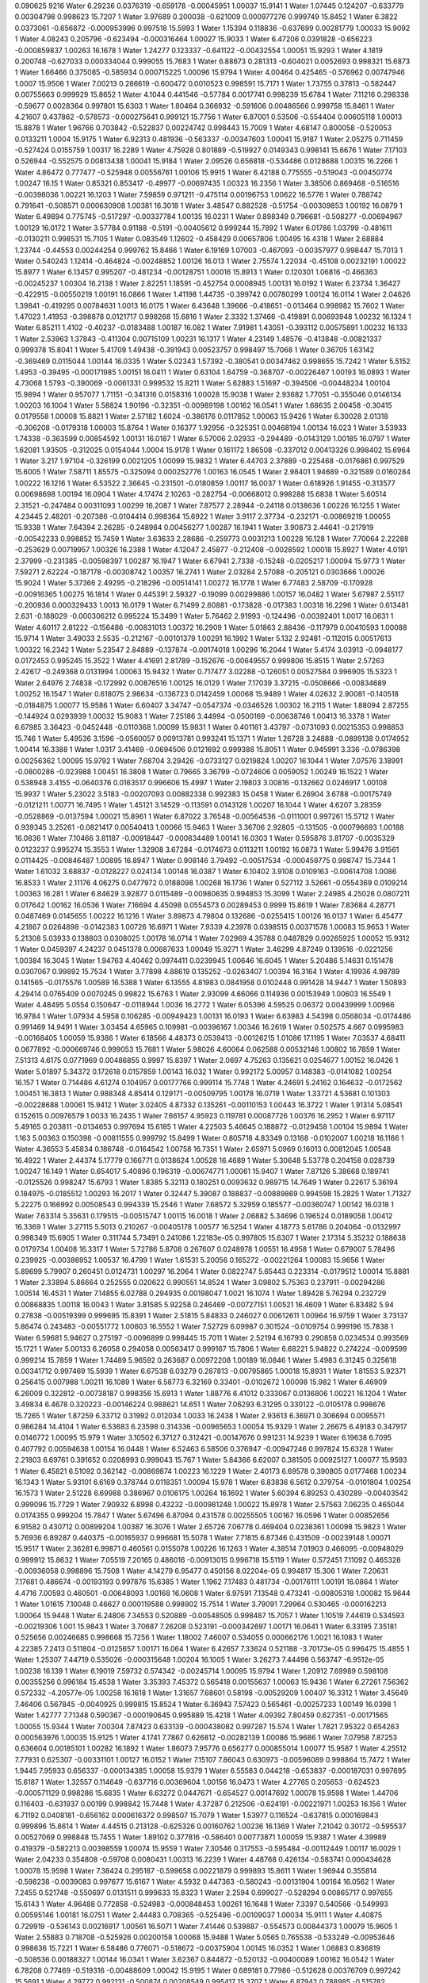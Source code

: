 0.090625
9216
Water  6.29236  0.0376319  -0.659178  -0.00045951  1.00037  15.9141  1  
Water  1.07445  0.124207  -0.633779  0.00304798  0.998623  15.7207  1  
Water  3.97689  0.200038  -0.621009  0.000977276  0.999749  15.8452  1  
Water  6.3822  0.0373061  -0.656872  -0.000953996  0.997518  15.5993  1  
Water  1.15394  0.118836  -0.637699  0.00281779  1.00033  15.9092  1  
Water  4.08243  0.205796  -0.623494  -0.000316464  1.00027  15.9033  1  
Water  6.47206  0.0391828  -0.656223  -0.000859837  1.00263  16.1678  1  
Water  1.24277  0.123337  -0.641122  -0.00432554  1.00051  15.9293  1  
Water  4.1819  0.200748  -0.627033  0.000334044  0.999055  15.7683  1  
Water  6.88673  0.281313  -0.604021  0.0052693  0.998321  15.6873  1  
Water  1.66466  0.375085  -0.585934  0.000715225  1.00096  15.9794  1  
Water  4.00464  0.425465  -0.576962  0.00747946  1.0007  15.9506  1  
Water  7.00213  0.286619  -0.600472  0.0010523  0.998591  15.7171  1  
Water  1.73755  0.37813  -0.582447  0.00755663  0.999929  15.8652  1  
Water  4.1044  0.441546  -0.57784  0.0017741  0.998239  15.6784  1  
Water  7.11216  0.298338  -0.59677  0.0028364  0.997801  15.6303  1  
Water  1.80464  0.366932  -0.591606  0.00486566  0.999758  15.8461  1  
Water  4.21607  0.437862  -0.578573  -0.000275641  0.999121  15.7756  1  
Water  6.87001  0.53506  -0.554404  0.00605118  1.00013  15.8878  1  
Water  1.96766  0.703842  -0.522837  0.00224742  0.998443  15.7009  1  
Water  4.68147  0.800058  -0.520053  0.0133211  1.0004  15.9175  1  
Water  6.92313  0.481936  -0.563337  -0.00347603  1.00041  15.9187  1  
Water  2.05275  0.711459  -0.527424  0.0155759  1.00317  16.2289  1  
Water  4.75928  0.801889  -0.519927  0.0149343  0.998141  15.6676  1  
Water  7.17103  0.526944  -0.552575  0.00813438  1.00041  15.9184  1  
Water  2.09526  0.656818  -0.534486  0.0128688  1.00315  16.2266  1  
Water  4.86472  0.777477  -0.525948  0.00556761  1.00106  15.9915  1  
Water  6.42188  0.775555  -0.519043  -0.00450774  1.00247  16.15  1  
Water  0.85321  0.853417  -0.49977  -0.00697435  1.00323  16.2356  1  
Water  3.38506  0.869468  -0.516516  -0.00398036  1.00221  16.1203  1  
Water  7.59859  0.971211  -0.475114  0.00196753  1.00622  16.5776  1  
Water  0.788742  0.791641  -0.508571  0.000630908  1.00381  16.3018  1  
Water  3.48547  0.882528  -0.51754  -0.00309853  1.00192  16.0879  1  
Water  6.49894  0.775745  -0.517297  -0.00337784  1.00135  16.0231  1  
Water  0.898349  0.796681  -0.508277  -0.00694967  1.00129  16.0172  1  
Water  3.57784  0.91188  -0.5191  -0.00405612  0.999244  15.7892  1  
Water  6.01786  1.03799  -0.481611  -0.0130211  0.998531  15.7105  1  
Water  0.083549  1.12602  -0.458429  0.00657806  1.00495  16.4318  1  
Water  2.68884  1.23744  -0.44553  0.00244254  0.999762  15.8466  1  
Water  6.19169  1.07003  -0.467093  -0.00357977  0.998447  15.7013  1  
Water  0.540243  1.12414  -0.464824  -0.00248852  1.00126  16.013  1  
Water  2.75574  1.22034  -0.45108  0.00232191  1.00022  15.8977  1  
Water  6.13457  0.995207  -0.481234  -0.00128751  1.00016  15.8913  1  
Water  0.120301  1.06816  -0.466363  -0.00245237  1.00304  16.2138  1  
Water  2.82251  1.18591  -0.452754  0.0008945  1.00131  16.0192  1  
Water  6.23734  1.36427  -0.422915  -0.00550219  1.00191  16.0866  1  
Water  1.41198  1.44735  -0.399742  0.00780299  1.00124  16.0114  1  
Water  2.04626  1.39841  -0.419295  0.00784631  1.0013  16.0175  1  
Water  6.43648  1.39666  -0.418651  -0.013464  0.998982  15.7602  1  
Water  1.47023  1.41953  -0.398878  0.0121717  0.998268  15.6816  1  
Water  2.3332  1.37466  -0.419891  0.00693948  1.00232  16.1324  1  
Water  6.85211  1.4102  -0.40237  -0.0183488  1.00187  16.082  1  
Water  7.91981  1.43051  -0.393112  0.00575891  1.00232  16.133  1  
Water  2.53963  1.37843  -0.411304  0.00715109  1.00231  16.1317  1  
Water  4.23149  1.48576  -0.413848  -0.00821337  0.999378  15.8041  1  
Water  5.41709  1.49438  -0.391943  0.00523757  0.998497  15.7068  1  
Water  0.36705  1.63142  -0.369469  0.0115044  1.00144  16.0335  1  
Water  5.02343  1.57392  -0.380541  0.00347462  0.998655  15.7242  1  
Water  5.5152  1.4953  -0.39495  -0.000171985  1.00151  16.0411  1  
Water  0.63104  1.64759  -0.368707  -0.00226467  1.00193  16.0893  1  
Water  4.73068  1.5793  -0.390069  -0.0061331  0.999532  15.8211  1  
Water  5.62883  1.51697  -0.394506  -0.00448234  1.00104  15.9894  1  
Water  0.957077  1.71151  -0.341316  0.0158316  1.00028  15.9038  1  
Water  2.93682  1.77051  -0.355046  0.0146134  1.00203  16.1004  1  
Water  5.58824  1.90196  -0.32351  -0.00989198  1.00162  16.0541  1  
Water  1.68635  2.00458  -0.30415  0.0179558  1.00008  15.8821  1  
Water  2.57182  1.6024  -0.386176  0.0117852  1.00063  15.9426  1  
Water  6.30028  2.01318  -0.306208  -0.0179318  1.00003  15.8764  1  
Water  0.16377  1.92956  -0.325351  0.00468194  1.00134  16.023  1  
Water  3.53933  1.74338  -0.363599  0.00854592  1.00131  16.0187  1  
Water  6.57006  2.02933  -0.294489  -0.0143129  1.00185  16.0797  1  
Water  1.62081  1.93505  -0.312025  0.0154044  1.0004  15.9178  1  
Water  0.161172  1.86508  -0.337012  0.00413326  0.998402  15.6964  1  
Water  3.217  1.97104  -0.326199  0.0021205  1.00099  15.9832  1  
Water  6.44703  2.37889  -0.225468  -0.0176861  0.997529  15.6005  1  
Water  7.58711  1.85575  -0.325094  0.000252776  1.00163  16.0545  1  
Water  2.98401  1.94689  -0.321589  0.0160284  1.00222  16.1216  1  
Water  6.53522  2.36645  -0.231501  -0.0180859  1.00117  16.0037  1  
Water  0.618926  1.91455  -0.313577  0.00698698  1.00194  16.0904  1  
Water  4.17474  2.10263  -0.282754  -0.00668012  0.998288  15.6838  1  
Water  5.60514  2.31521  -0.247484  0.00311093  1.00299  16.2087  1  
Water  7.87577  2.28944  -0.24118  0.0138636  1.00226  16.1255  1  
Water  4.23445  2.48201  -0.207386  -0.0104414  0.998364  15.6922  1  
Water  3.9117  2.37734  -0.232171  -0.00869219  1.00055  15.9338  1  
Water  7.64394  2.26285  -0.248984  0.00456277  1.00287  16.1941  1  
Water  3.90873  2.44641  -0.217919  -0.00542233  0.998852  15.7459  1  
Water  3.63633  2.28686  -0.259773  0.0031213  1.00228  16.128  1  
Water  7.70064  2.22288  -0.253629  0.00719957  1.00326  16.2388  1  
Water  4.12047  2.45877  -0.212408  -0.0028592  1.00018  15.8927  1  
Water  4.0191  2.37999  -0.231385  -0.00598397  1.00287  16.1947  1  
Water  6.67941  2.7338  -0.15248  -0.0205217  1.00094  15.9773  1  
Water  7.59271  2.62224  -0.187178  -0.00308742  1.00357  16.2741  1  
Water  2.03284  2.57088  -0.205121  0.0303666  1.00026  15.9024  1  
Water  5.37366  2.49295  -0.218296  -0.00514141  1.00272  16.1778  1  
Water  6.77483  2.58709  -0.170928  -0.00916365  1.00275  16.1814  1  
Water  0.445391  2.59327  -0.19099  0.00299886  1.00157  16.0482  1  
Water  5.67987  2.55117  -0.200936  0.000329433  1.0013  16.0179  1  
Water  6.71499  2.60881  -0.173828  -0.017383  1.00318  16.2296  1  
Water  0.613481  2.631  -0.188029  -0.000306212  0.995224  15.3499  1  
Water  5.76462  2.91993  -0.124496  -0.00392401  1.0017  16.0631  1  
Water  4.60117  2.81222  -0.156486  -0.00831013  1.00372  16.2909  1  
Water  5.01863  2.88436  -0.117979  0.00410593  1.00088  15.9714  1  
Water  3.49033  2.5535  -0.212167  -0.00101379  1.00291  16.1992  1  
Water  5.132  2.92481  -0.112015  0.00517613  1.00322  16.2342  1  
Water  5.23547  2.84889  -0.137874  -0.00174018  1.00296  16.2044  1  
Water  5.4174  3.03913  -0.0948177  0.0172453  0.995245  15.3522  1  
Water  4.41691  2.81789  -0.152676  -0.00649557  0.999806  15.8515  1  
Water  2.57263  2.42617  -0.249368  0.0131994  1.00063  15.9432  1  
Water  0.717477  3.02288  -0.126051  0.00527584  0.996905  15.5323  1  
Water  2.64976  2.74838  -0.172992  0.00876516  1.00125  16.0129  1  
Water  7.17039  3.37215  -0.0508666  -0.00834689  1.00252  16.1547  1  
Water  0.618075  2.98634  -0.136723  0.0142459  1.00068  15.9489  1  
Water  4.02632  2.90081  -0.140518  -0.0184875  1.00077  15.9586  1  
Water  6.60407  3.34747  -0.0547374  -0.0346526  1.00302  16.2115  1  
Water  1.88094  2.87255  -0.144924  0.0293939  1.00032  15.9083  1  
Water  7.25186  3.44994  -0.0500169  -0.00638746  1.00413  16.3378  1  
Water  6.67985  3.36423  -0.0452448  -0.0110368  1.00099  15.9831  1  
Water  0.401161  3.43797  -0.0731093  0.00215353  0.998853  15.746  1  
Water  5.49536  3.1596  -0.0560057  0.00913781  0.993241  15.1371  1  
Water  1.26728  3.24888  -0.0899138  0.0174952  1.00414  16.3388  1  
Water  1.0317  3.41469  -0.0694506  0.0121692  0.999388  15.8051  1  
Water  0.945991  3.336  -0.0786398  0.00256362  1.00095  15.9792  1  
Water  7.68704  3.29426  -0.0733127  0.0219824  1.00207  16.1044  1  
Water  7.07576  3.18991  -0.0800286  -0.023988  1.00451  16.3808  1  
Water  0.79665  3.36799  -0.0724606  0.0059052  1.00249  16.1522  1  
Water  0.538948  3.4155  -0.0640376  0.0163517  0.996606  15.4997  1  
Water  2.19803  3.00816  -0.132662  0.0246917  1.00108  15.9937  1  
Water  5.23022  3.5183  -0.00207093  0.00882338  0.992383  15.0458  1  
Water  6.26904  3.6788  -0.00175749  -0.0121211  1.00771  16.7495  1  
Water  1.45121  3.14529  -0.113591  0.0143128  1.00207  16.1044  1  
Water  4.6207  3.28359  -0.0528869  -0.0137594  1.00021  15.8961  1  
Water  6.87022  3.76548  -0.00564536  -0.0111001  0.997261  15.5712  1  
Water  0.939345  3.25261  -0.0821417  0.00540413  1.00066  15.9463  1  
Water  3.36706  2.92805  -0.131505  -0.000796693  1.00188  16.0836  1  
Water  7.10466  3.81187  -0.00918447  -0.000834489  1.00141  16.0303  1  
Water  0.595876  3.81707  -0.0035329  0.0123237  0.995274  15.3553  1  
Water  1.32908  3.67284  -0.0174673  0.0113211  1.00192  16.0873  1  
Water  5.99476  3.91561  0.0114425  -0.00846487  1.00895  16.8947  1  
Water  0.908146  3.79492  -0.00517534  -0.000459775  0.998747  15.7344  1  
Water  1.61032  3.68837  -0.0128227  0.024134  1.00148  16.0387  1  
Water  6.10402  3.9108  0.0109163  -0.00614708  1.0086  16.8533  1  
Water  2.11176  4.06275  0.0477972  0.0188098  1.00268  16.1736  1  
Water  0.527112  3.52661  -0.0554369  0.0109214  1.00363  16.281  1  
Water  6.84629  3.92877  0.0115489  -0.00980635  0.994853  15.3099  1  
Water  2.24985  4.25026  0.0807211  0.017642  1.00162  16.0536  1  
Water  7.16694  4.45098  0.0554573  0.00289453  0.9999  15.8619  1  
Water  7.83684  4.28771  0.0487469  0.0145655  1.00222  16.1216  1  
Water  3.89873  4.79804  0.132686  -0.0255415  1.00126  16.0137  1  
Water  6.45477  4.21867  0.0264898  -0.0142383  1.00726  16.6971  1  
Water  7.9339  4.23978  0.0398515  0.00371578  1.00083  15.9653  1  
Water  5.21308  5.03933  0.138803  0.0308025  1.00178  16.0714  1  
Water  7.02969  4.35788  0.0487829  0.00265925  1.00052  15.9312  1  
Water  0.0459397  4.24237  0.0451378  0.00687633  1.00049  15.9271  1  
Water  3.46299  4.87249  0.139516  -0.0221256  1.00384  16.3045  1  
Water  1.94763  4.40462  0.0974411  0.0239945  1.00646  16.6045  1  
Water  5.20486  5.14631  0.151478  0.0307067  0.99892  15.7534  1  
Water  3.77898  4.88619  0.135252  -0.0263407  1.00394  16.3164  1  
Water  4.19936  4.98789  0.141565  -0.0175576  1.00589  16.5388  1  
Water  6.13555  4.81983  0.0841958  0.0102448  0.991428  14.9447  1  
Water  1.50893  4.29414  0.0765409  0.0070245  0.99822  15.6763  1  
Water  2.93099  4.66066  0.114936  0.00153949  1.00603  16.5549  1  
Water  4.48495  5.0554  0.150647  -0.0118944  1.0036  16.2772  1  
Water  6.05396  4.59525  0.06372  0.00439999  1.00966  16.9784  1  
Water  1.07934  4.5958  0.106285  -0.00949423  1.00131  16.0193  1  
Water  6.63983  4.54398  0.0568034  -0.0174486  0.991469  14.9491  1  
Water  3.03454  4.65965  0.109981  -0.00396167  1.00346  16.2619  1  
Water  0.502575  4.667  0.0995983  -0.00168405  1.00059  15.9386  1  
Water  6.18566  4.48373  0.0539413  -0.00126215  1.01086  17.1195  1  
Water  7.03537  4.68411  0.0677892  -0.000669746  0.999053  15.7681  1  
Water  5.98026  4.60064  0.062588  0.00532146  1.00802  16.7859  1  
Water  7.51313  4.6175  0.0771969  0.00486855  0.9997  15.8397  1  
Water  2.0697  4.75263  0.135621  0.0254677  1.00152  16.0426  1  
Water  5.01897  5.34372  0.172618  0.0157859  1.00143  16.032  1  
Water  0.992172  5.00957  0.148383  -0.0141082  1.00254  16.157  1  
Water  0.714486  4.61274  0.104957  0.00177766  0.999114  15.7748  1  
Water  4.24691  5.24162  0.164632  -0.0172562  1.00451  16.3813  1  
Water  0.988348  4.85414  0.129171  -0.00509795  1.00178  16.0719  1  
Water  1.33721  4.53681  0.101303  -0.00228688  1.00061  15.9412  1  
Water  3.02405  4.87332  0.135261  -0.00110153  1.00443  16.3722  1  
Water  1.91314  5.08541  0.152615  0.00976579  1.0033  16.2435  1  
Water  7.66157  4.95923  0.119781  0.00087726  1.00376  16.2952  1  
Water  6.97117  5.49165  0.203811  -0.0134653  0.997694  15.6185  1  
Water  4.22503  5.46645  0.188872  -0.0129458  1.00104  15.9894  1  
Water  1.163  5.00363  0.150398  -0.00811555  0.999792  15.8499  1  
Water  0.805718  4.83349  0.13168  -0.0102007  1.00218  16.1166  1  
Water  4.36553  5.45834  0.186748  -0.0164542  1.00758  16.7351  1  
Water  2.65971  5.0969  0.16013  0.00812045  1.00548  16.4922  1  
Water  2.44374  5.17779  0.166771  0.0138624  1.00528  16.4689  1  
Water  5.30648  5.53778  0.204158  0.028739  1.00247  16.149  1  
Water  0.654017  5.40896  0.196319  -0.00674771  1.00061  15.9407  1  
Water  7.87126  5.38668  0.189741  -0.0125526  0.998247  15.6793  1  
Water  1.8385  5.32113  0.180251  0.0093632  0.989715  14.7649  1  
Water  0.22617  5.36194  0.184975  -0.0185512  1.00293  16.2017  1  
Water  0.32447  5.39087  0.188837  -0.00889869  0.994598  15.2825  1  
Water  1.71327  5.22275  0.166992  0.00508543  0.994339  15.2546  1  
Water  7.68572  5.32959  0.185577  -0.00360747  1.00142  16.0318  1  
Water  7.63314  5.35631  0.179515  -0.00515747  1.00115  16.0018  1  
Water  2.06882  5.34696  0.196524  0.0189058  1.00412  16.3369  1  
Water  3.27115  5.5013  0.210267  -0.00405178  1.00577  16.5254  1  
Water  4.18773  5.61786  0.204064  -0.0132997  0.998349  15.6905  1  
Water  0.311744  5.73491  0.241086  1.22183e-05  0.997805  15.6307  1  
Water  2.17314  5.35232  0.188638  0.0179734  1.00408  16.3317  1  
Water  5.72786  5.8708  0.267607  0.0248978  1.00551  16.4958  1  
Water  0.679007  5.78496  0.239925  -0.00386952  1.00537  16.4799  1  
Water  1.61531  5.20056  0.165272  -0.00221264  1.00083  15.9656  1  
Water  5.89699  5.79907  0.260451  0.0124731  1.00297  16.2064  1  
Water  0.0822747  5.65443  0.223314  -0.0179512  1.00014  15.8881  1  
Water  2.33894  5.86664  0.252555  0.020622  0.990551  14.8524  1  
Water  3.09802  5.75363  0.237911  -0.00294286  1.00514  16.4531  1  
Water  7.14855  6.02788  0.294935  0.00198047  1.0021  16.1074  1  
Water  1.89428  5.76294  0.232729  0.00868835  1.00118  16.0043  1  
Water  3.81585  5.92258  0.246469  -0.00727151  1.00521  16.4609  1  
Water  6.83482  5.94  0.27838  -0.00519399  0.999695  15.8391  1  
Water  2.51815  5.84833  0.246027  0.00612611  1.00964  16.9759  1  
Water  3.73137  5.86474  0.243483  -0.00551772  1.00603  16.5552  1  
Water  7.52729  6.09987  0.301524  -0.0109754  0.999196  15.7838  1  
Water  6.59681  5.94627  0.275197  -0.0096899  0.998445  15.7011  1  
Water  2.52194  6.16793  0.290858  0.0234534  0.993569  15.1721  1  
Water  5.00133  6.26058  0.294058  0.00563417  0.999167  15.7806  1  
Water  6.68221  5.94822  0.274224  -0.009599  0.999214  15.7859  1  
Water  1.74489  5.96592  0.263687  0.00972208  1.00189  16.0846  1  
Water  5.4983  6.31245  0.325618  0.00341712  0.997469  15.5939  1  
Water  6.67538  6.03279  0.287813  -0.00795865  1.00018  15.8931  1  
Water  1.81553  5.92371  0.256415  0.007988  1.00211  16.1089  1  
Water  6.58773  6.32169  0.33401  -0.0102672  1.00098  15.982  1  
Water  6.46909  6.26009  0.322812  -0.00738187  0.998356  15.6913  1  
Water  1.88776  6.41012  0.333067  0.0136806  1.00221  16.1204  1  
Water  3.49834  6.4678  0.320223  -0.00146224  0.988621  14.651  1  
Water  7.06293  6.31295  0.330122  -0.0105178  0.998676  15.7265  1  
Water  1.87259  6.33712  0.31992  0.012034  1.0033  16.2438  1  
Water  2.93613  6.36971  0.306694  0.0095571  0.986284  14.4104  1  
Water  6.53683  6.23598  0.314336  -0.00965653  1.00054  15.9329  1  
Water  2.26675  6.49183  0.347917  0.0146772  1.00095  15.979  1  
Water  3.10502  6.37127  0.312421  -0.00147676  0.991231  14.9239  1  
Water  6.19638  6.7095  0.407792  0.00594638  1.00154  16.0448  1  
Water  6.52463  6.58506  0.376947  -0.00947246  0.997824  15.6328  1  
Water  2.21803  6.69761  0.391652  0.0208993  0.999043  15.767  1  
Water  5.84366  6.62007  0.381505  0.00925127  1.00077  15.9593  1  
Water  6.45821  6.51092  0.362142  -0.00869874  1.00223  16.1229  1  
Water  2.40173  6.69578  0.390805  0.0177468  1.00234  16.1343  1  
Water  5.93101  6.6169  0.378744  0.0118351  1.00094  15.978  1  
Water  6.83836  6.5612  0.379754  -0.0101804  1.00254  16.1573  1  
Water  2.51228  6.69988  0.386967  0.0106175  1.00264  16.1692  1  
Water  5.60394  6.89253  0.430289  -0.00403542  0.999096  15.7729  1  
Water  7.90932  6.8998  0.43232  -0.000981248  1.00022  15.8978  1  
Water  2.57563  7.06235  0.465044  0.0174355  0.999204  15.7847  1  
Water  5.67496  6.87094  0.431578  0.00255505  1.00167  16.0596  1  
Water  0.00852656  6.91582  0.430712  0.00899204  1.00387  16.3076  1  
Water  2.65726  7.06778  0.469404  0.0238361  1.00098  15.9823  1  
Water  5.76936  6.89287  0.440375  -0.00165937  0.996681  15.5078  1  
Water  7.71815  6.87346  0.431509  -0.00239148  1.00071  15.9517  1  
Water  2.36281  6.99871  0.460561  0.0155078  1.00226  16.1263  1  
Water  4.38514  7.01903  0.466095  -0.00948029  0.999912  15.8632  1  
Water  7.05519  7.20165  0.486016  -0.00913015  0.996718  15.5119  1  
Water  0.572451  7.11092  0.465328  -0.00936058  0.998896  15.7508  1  
Water  4.14279  6.95477  0.450156  8.02204e-05  0.994817  15.306  1  
Water  7.20631  7.17681  0.486674  -0.00193193  0.997876  15.6385  1  
Water  1.1962  7.17483  0.481734  -0.00176111  1.00191  16.0864  1  
Water  4.4716  7.00593  0.460501  -0.00648093  1.00168  16.0608  1  
Water  6.97591  7.13548  0.473241  -0.00805318  1.00082  15.9644  1  
Water  1.01615  7.10048  0.46627  0.000119588  0.998902  15.7514  1  
Water  3.79091  7.29964  0.530465  -0.000162213  1.00064  15.9448  1  
Water  6.24806  7.34553  0.520889  -0.00548505  0.998487  15.7057  1  
Water  1.10519  7.44619  0.534593  -0.00219306  1.001  15.9843  1  
Water  3.70687  7.26208  0.523191  -0.000342697  1.00171  16.0641  1  
Water  6.33195  7.35181  0.525656  0.00246685  0.998668  15.7256  1  
Water  1.18002  7.46007  0.534055  0.000662176  1.0021  16.1083  1  
Water  4.22385  7.2413  0.511804  -0.0125657  1.00171  16.064  1  
Water  6.42657  7.33624  0.521188  -3.70173e-05  0.996475  15.4855  1  
Water  1.25307  7.44719  0.535026  -0.000315648  1.00204  16.1005  1  
Water  3.26273  7.44498  0.563747  -6.9512e-05  1.00238  16.139  1  
Water  6.19019  7.59732  0.574342  -0.00245714  1.00095  15.9794  1  
Water  1.20912  7.69989  0.598108  0.00355256  0.996184  15.4538  1  
Water  3.35393  7.45372  0.565418  0.00155637  1.00063  15.9436  1  
Water  6.27261  7.56362  0.572332  -4.20577e-05  1.00258  16.1618  1  
Water  1.31657  7.68601  0.58198  -0.00529209  1.00407  16.3312  1  
Water  3.45649  7.46406  0.567845  -0.0040925  0.999815  15.8524  1  
Water  6.36943  7.57423  0.565461  -0.00257233  1.00149  16.0398  1  
Water  1.42777  7.71348  0.590367  -0.000190645  0.995889  15.4218  1  
Water  4.09392  7.80459  0.627351  -0.00171565  1.00055  15.9344  1  
Water  7.00304  7.87423  0.633139  -0.000438082  0.997287  15.574  1  
Water  1.7821  7.95322  0.654263  0.000563976  1.00035  15.9125  1  
Water  4.1741  7.7867  0.626812  -0.00282139  1.00086  15.9686  1  
Water  7.07958  7.87253  0.636604  0.00185101  1.00282  16.1892  1  
Water  1.86073  7.95776  0.656277  0.000855014  1.00077  15.9587  1  
Water  4.25512  7.77931  0.625307  -0.00331101  1.00127  16.0152  1  
Water  7.15107  7.86043  0.630973  -0.00596089  0.998864  15.7472  1  
Water  1.9445  7.95933  0.656337  -0.000134385  1.00058  15.9379  1  
Water  6.55583  0.044218  -0.653837  -0.000187031  0.997695  15.6187  1  
Water  1.32557  0.114649  -0.637716  0.00369604  1.00156  16.0473  1  
Water  4.27765  0.205653  -0.624523  -0.000571129  0.998286  15.6835  1  
Water  6.63272  0.0447671  -0.654527  0.00147692  1.00078  15.9598  1  
Water  1.44706  0.116403  -0.631937  0.00199  0.998842  15.7448  1  
Water  4.37287  0.212506  -0.624191  -0.00221971  1.00253  16.156  1  
Water  6.71192  0.0408181  -0.656162  0.000616372  0.998507  15.7079  1  
Water  1.53977  0.116524  -0.637815  0.000169843  0.999896  15.8614  1  
Water  4.44515  0.213128  -0.625326  0.00160762  1.00236  16.1369  1  
Water  7.21042  0.30172  -0.595537  0.00527069  0.998848  15.7455  1  
Water  1.89102  0.377816  -0.586401  0.00773871  1.00059  15.9387  1  
Water  4.39989  0.419379  -0.582213  0.00398559  1.00074  15.9559  1  
Water  7.30546  0.317553  -0.595484  -0.00112449  1.00117  16.0029  1  
Water  2.04233  0.354808  -0.59708  0.0080431  1.00313  16.2239  1  
Water  4.48768  0.426134  -0.583741  0.000434628  1.00078  15.9598  1  
Water  7.38424  0.295187  -0.599658  0.00221879  0.999893  15.8611  1  
Water  1.96944  0.355814  -0.598238  -0.0039083  0.997677  15.6167  1  
Water  4.5932  0.447363  -0.580243  -0.00131904  1.00164  16.0562  1  
Water  7.2455  0.521748  -0.550697  0.0131511  0.999633  15.8323  1  
Water  2.2594  0.699027  -0.528294  0.00865717  0.997655  15.6143  1  
Water  4.96488  0.772858  -0.524983  -0.000848453  1.00261  16.1648  1  
Water  7.3397  0.540566  -0.549993  0.00595146  1.00181  16.0751  1  
Water  2.44483  0.708365  -0.525496  -0.00109037  1.00034  15.9111  1  
Water  4.40875  0.729919  -0.536143  0.00216917  1.00561  16.5071  1  
Water  7.41446  0.539887  -0.554573  0.00844373  1.00079  15.9605  1  
Water  2.55883  0.718708  -0.525926  0.00200158  1.00068  15.9488  1  
Water  5.0565  0.765538  -0.533249  -0.00953646  0.998636  15.7221  1  
Water  6.58486  0.776071  -0.518672  -0.00375904  1.00145  16.0352  1  
Water  1.06883  0.836819  -0.508536  0.00188327  1.00144  16.0341  1  
Water  3.62367  0.844872  -0.520132  -0.00400089  1.00162  16.0542  1  
Water  6.78208  0.77469  -0.519316  -0.00488609  1.00042  15.9195  1  
Water  0.689181  0.77986  -0.512628  0.00376709  0.997242  15.5691  1  
Water  4.29772  0.992131  -0.500874  0.00208549  0.995417  15.3707  1  
Water  6.87942  0.788985  -0.515782  -0.00364516  1.0014  16.0292  1  
Water  1.49962  0.852884  -0.494503  0.00523891  1.00209  16.107  1  
Water  4.3868  0.999102  -0.496495  0.00245666  1.00305  16.2147  1  
Water  6.48085  1.0936  -0.456369  -0.0100287  1.00036  15.913  1  
Water  0.368071  1.00003  -0.477609  -0.00109038  1.00085  15.9675  1  
Water  2.8988  1.20417  -0.450095  0.0085067  0.999242  15.789  1  
Water  5.56765  0.989747  -0.493251  0.00663059  1.00171  16.064  1  
Water  0.914766  1.10643  -0.465912  0.00470535  1.00163  16.055  1  
Water  3.0605  1.20933  -0.456546  0.0113505  1.00096  15.9801  1  
Water  6.09754  1.06031  -0.473485  -0.00462007  1.00106  15.9911  1  
Water  1.06518  1.1011  -0.463008  0.0052375  1.00011  15.8852  1  
Water  2.62202  1.15381  -0.468022  -0.00109316  1.00122  16.0094  1  
Water  6.72868  1.39081  -0.408803  0.00177321  1.00163  16.0551  1  
Water  7.98528  1.40631  -0.395659  0.00262516  1.00073  15.954  1  
Water  2.12445  1.38953  -0.419586  0.0145659  0.99952  15.8197  1  
Water  6.84028  1.30441  -0.426805  -0.0168509  1.00245  16.1473  1  
Water  0.080686  1.39319  -0.402803  -0.00564938  1.00048  15.9261  1  
Water  2.2106  1.41548  -0.419352  0.00860671  1.00251  16.1536  1  
Water  6.72677  1.28054  -0.433873  0.0032531  0.999196  15.7839  1  
Water  0.791197  1.49824  -0.387574  0.00972068  1.00221  16.1204  1  
Water  1.69911  1.28994  -0.437786  1.06362e-05  0.997973  15.6491  1  
Water  4.64197  1.50172  -0.403444  -0.0049835  1.00096  15.9803  1  
Water  5.72614  1.53954  -0.393643  -0.00444888  1.00091  15.9741  1  
Water  1.13179  1.64258  -0.365812  0.00402918  0.993623  15.1778  1  
Water  5.98218  1.64431  -0.371396  -0.00917762  1.00111  15.9971  1  
Water  5.8718  1.48559  -0.406155  -0.00963451  1.00266  16.1707  1  
Water  1.23683  1.65792  -0.363684  -0.000617879  1.00304  16.2137  1  
Water  4.80472  1.50958  -0.392598  0.00414727  1.00121  16.0077  1  
Water  5.96772  1.50974  -0.403453  -0.00820639  0.999473  15.8145  1  
Water  1.41295  1.67884  -0.357405  0.00558606  0.999785  15.8491  1  
Water  2.34509  1.61854  -0.383723  0.00673485  1.00085  15.9678  1  
Water  5.88649  1.88642  -0.328489  -0.000970326  0.999945  15.8669  1  
Water  6.93316  1.93179  -0.319381  -0.0260789  1.00358  16.2752  1  
Water  3.7414  1.78944  -0.357143  0.0077246  0.999574  15.8258  1  
Water  5.99596  1.92052  -0.316883  -0.00494558  0.999831  15.8542  1  
Water  0.99122  1.98632  -0.301385  0.000731101  1.00081  15.9629  1  
Water  2.69295  1.63855  -0.379767  0.0151979  1.00056  15.9355  1  
Water  6.22675  1.94562  -0.314872  -0.0202893  1.00149  16.0393  1  
Water  5.90352  1.82375  -0.337581  -0.000893541  1.0012  16.0071  1  
Water  1.41925  1.95639  -0.302935  0.0143725  0.999803  15.8512  1  
Water  3.1236  1.90085  -0.332832  0.00220275  1.0035  16.2661  1  
Water  6.39992  2.29754  -0.249089  -0.0227906  1.00258  16.1619  1  
Water  1.52226  1.94411  -0.309942  0.0085667  1.00087  15.9698  1  
Water  3.91568  2.03862  -0.303379  -0.00910126  1.0033  16.243  1  
Water  6.49237  2.29772  -0.247943  -0.014999  1.00222  16.1215  1  
Water  1.57236  1.8711  -0.328349  0.0130886  0.999787  15.8494  1  
Water  5.19954  2.22525  -0.256845  0.00752764  1.00404  16.3275  1  
Water  5.5454  2.23769  -0.256585  0.0035718  0.997041  15.5471  1  
Water  0.184007  2.35495  -0.231791  0.00280756  0.995638  15.3946  1  
Water  4.00837  2.44219  -0.218538  -0.00574591  1.00038  15.915  1  
Water  3.69541  2.34938  -0.240313  -0.00831666  0.997676  15.6165  1  
Water  1.61297  2.28134  -0.25293  0.0171747  1.00298  16.207  1  
Water  1.47084  2.18838  -0.272173  0.00841733  1.00364  16.2818  1  
Water  4.22807  2.41373  -0.230686  -0.01669  0.996532  15.4917  1  
Water  0.636154  2.21042  -0.257994  0.00911001  1.00004  15.8771  1  
Water  1.29634  2.18665  -0.270506  0.00909815  1.00168  16.0606  1  
Water  4.69133  2.53402  -0.204159  -0.00936282  0.995359  15.3645  1  
Water  5.84913  2.53954  -0.205303  -0.00622251  1.00013  15.8872  1  
Water  7.20941  2.58276  -0.186941  -0.0211942  0.998758  15.7355  1  
Water  1.42264  2.51395  -0.205944  0.0143807  1.0005  15.929  1  
Water  6.20386  2.65416  -0.182242  -0.0255481  1.00135  16.0231  1  
Water  6.2236  2.56615  -0.197121  -0.0243858  1.00174  16.0674  1  
Water  7.82968  2.46552  -0.195422  0.0120538  1.00276  16.1827  1  
Water  7.55937  2.67333  -0.17774  0.00319583  1.00247  16.1495  1  
Water  5.8764  2.45714  -0.221475  -0.00719207  1.00194  16.0895  1  
Water  1.47311  2.43048  -0.22493  0.0137669  1.00002  15.8751  1  
Water  1.82286  2.45644  -0.220234  0.020341  0.999275  15.7926  1  
Water  4.33936  2.76374  -0.165116  -0.00546031  1.00363  16.2806  1  
Water  5.50795  3.02402  -0.102425  0.00215178  1.00077  15.959  1  
Water  0.968996  2.50169  -0.208313  0.0097387  1.0051  16.4483  1  
Water  4.86355  2.84846  -0.139553  0.00921836  1.00409  16.333  1  
Water  5.65291  2.76779  -0.165673  -0.00545253  1.00294  16.203  1  
Water  0.812988  2.60031  -0.193115  0.0010641  0.997581  15.6062  1  
Water  3.63173  2.56825  -0.212062  -0.00435699  1.00096  15.9804  1  
Water  0.6315  3.05989  -0.120035  0.0127909  1.00095  15.9793  1  
Water  2.05081  2.84184  -0.1536  0.0294724  1.00263  16.1679  1  
Water  6.72974  3.49123  -0.0269648  -0.00780769  1.00323  16.2354  1  
Water  6.75247  3.43234  -0.0364634  -0.0152682  1.00398  16.3208  1  
Water  0.545232  3.06621  -0.122287  0.0164215  0.996013  15.4353  1  
Water  2.99832  2.77933  -0.170067  0.00481494  0.999626  15.8315  1  
Water  7.04593  3.39335  -0.0505616  -0.0219937  0.999473  15.8145  1  
Water  0.53239  2.95769  -0.135035  0.0135871  1.00394  16.3166  1  
Water  5.9805  3.40583  -0.0268795  -0.00302301  1.00695  16.662  1  
Water  7.73906  3.50548  -0.0535812  0.0224525  1.00593  16.5434  1  
Water  6.95374  3.23107  -0.0738906  -0.0215571  1.00372  16.2906  1  
Water  7.53985  3.34609  -0.065955  0.00688757  0.99956  15.8242  1  
Water  1.78092  3.29965  -0.0846584  0.0271814  0.999582  15.8267  1  
Water  6.18231  3.28989  -0.0449613  -0.0172939  0.991317  14.933  1  
Water  0.463951  3.4255  -0.0596569  0.0213695  1.00223  16.1229  1  
Water  1.988  3.07096  -0.131339  0.0224998  0.998772  15.7371  1  
Water  6.43364  3.29498  -0.0549206  -0.0223926  0.996562  15.4949  1  
Water  1.38862  3.45306  -0.052871  0.0144628  1.00152  16.0429  1  
Water  0.85754  3.24958  -0.0879761  0.000170892  1.00206  16.1031  1  
Water  0.987547  3.1748  -0.0968225  0.00842375  0.997379  15.584  1  
Water  6.61675  3.72684  -0.00836846  -0.0159835  1.00314  16.2247  1  
Water  5.48452  3.52586  -0.0155764  0.00222793  1.00937  16.944  1  
Water  1.83536  2.98427  -0.138024  0.0256936  1.00036  15.9135  1  
Water  3.66221  2.97335  -0.140144  -0.0101133  1.00179  16.0728  1  
Water  5.12909  3.44386  -0.0136444  0.0071603  1.00129  16.0166  1  
Water  3.18089  2.9272  -0.140963  0.00750584  1.00152  16.0431  1  
Water  2.26205  2.97499  -0.128426  0.025271  1.00152  16.0432  1  
Water  7.14705  3.69422  -0.0179256  0.00217017  1.0018  16.0738  1  
Water  7.49287  3.62959  -0.042418  0.00636765  0.999772  15.8477  1  
Water  1.48135  3.65124  -0.0159856  0.0141901  1.0034  16.2541  1  
Water  7.0383  3.93424  0.000767146  0.00136787  1.00232  16.1326  1  
Water  6.88017  3.51821  -0.0247521  -0.0172279  1.00271  16.1767  1  
Water  1.54809  3.61276  -0.0182772  0.0195849  0.999643  15.8334  1  
Water  7.16854  3.99025  0.00463232  0.00646003  1.00391  16.313  1  
Water  7.66407  3.63294  -0.0392639  0.0217667  1.00332  16.2458  1  
Water  1.99195  3.64946  -0.017181  0.0264386  1.00195  16.0915  1  
Water  6.62858  3.88866  0.00185917  -0.00862102  1.00956  16.9664  1  
Water  5.49622  4.81345  0.11555  0.0346578  1.0029  16.1977  1  
Water  6.76146  4.27562  0.0428409  -0.0122558  0.994805  15.3047  1  
Water  0.0922116  4.16908  0.029964  0.00537844  0.99943  15.8098  1  
Water  5.5319  4.75472  0.105205  0.0262386  1.00137  16.0261  1  
Water  7.26118  4.33147  0.0495995  0.0141236  1.00009  15.883  1  
Water  1.98666  4.47978  0.106007  0.0226733  1.0002  15.8956  1  
Water  5.79458  4.50318  0.0641856  0.00967657  1.01004  17.023  1  
Water  6.65085  4.20367  0.0273815  -0.0152096  1.00976  16.9894  1  
Water  2.62779  4.60438  0.113702  -0.00220476  1.0077  16.7481  1  
Water  2.70689  4.61316  0.116913  0.0117067  1.00636  16.5937  1  
Water  3.07011  4.73646  0.126641  -0.000495482  1.00406  16.3294  1  
Water  4.39534  5.01321  0.144704  -0.0141433  1.00464  16.3961  1  
Water  3.66638  4.88019  0.137194  -0.0215561  1.00382  16.3021  1  
Water  2.72941  4.55201  0.108207  0.00407841  1.00563  16.5092  1  
Water  1.54251  4.23393  0.0728776  0.00947703  1.00093  15.9772  1  
Water  1.61927  4.30249  0.0811237  0.00455559  1.00144  16.0339  1  
Water  5.33712  5.08257  0.141554  0.0383409  0.998191  15.6731  1  
Water  6.13086  4.73949  0.0763318  0.00916159  0.994767  15.3007  1  
Water  6.46544  4.52882  0.05633  -0.0092149  1.01009  17.0287  1  
Water  2.53381  4.44103  0.103204  0.00999899  1.00522  16.4623  1  
Water  7.89107  4.58004  0.0834136  -5.11428e-05  1.00542  16.4849  1  
Water  5.12898  5.11085  0.148806  0.0237189  1.00196  16.0917  1  
Water  5.95511  4.8848  0.107239  0.0163365  0.994558  15.2781  1  
Water  0.0367101  4.59749  0.0919792  0.0088093  1.00028  15.9046  1  
Water  0.992452  4.5964  0.103486  -0.0047396  0.99975  15.8452  1  
Water  2.72677  4.48189  0.0983165  0.00351621  1.00685  16.6496  1  
Water  2.21324  4.74315  0.130295  0.0185385  1.00664  16.6254  1  
Water  5.28312  5.34828  0.170825  0.034249  1.0023  16.1301  1  
Water  5.45894  5.34372  0.177621  0.0429107  0.998131  15.6665  1  
Water  7.97609  4.91928  0.119055  -0.00742564  1.00093  15.9762  1  
Water  4.48919  5.21734  0.162455  -0.0160256  1.00446  16.3752  1  
Water  5.77262  5.22116  0.163419  0.0283733  1.00128  16.0156  1  
Water  0.287791  4.93165  0.13133  -0.00843464  1.00004  15.8777  1  
Water  2.82488  4.82136  0.138308  0.0116031  1.00328  16.2414  1  
Water  7.48478  4.98833  0.120096  -0.00309546  0.997751  15.6249  1  
Water  1.02691  4.91944  0.145527  -0.00970119  0.999338  15.7996  1  
Water  3.40256  5.38309  0.192316  -0.00907385  1.00313  16.224  1  
Water  2.2922  5.09118  0.162171  0.0204494  0.999981  15.8709  1  
Water  5.62134  5.62057  0.216909  0.0316896  1.00103  15.9882  1  
Water  0.623277  4.77981  0.118884  -0.000714603  1.00162  16.0541  1  
Water  1.80849  5.01723  0.152244  0.0119696  0.99279  15.089  1  
Water  4.22267  5.3969  0.180256  -0.0148873  1.00661  16.6227  1  
Water  7.7925  4.87417  0.107403  0.00312433  1.00043  15.9208  1  
Water  1.97131  5.06071  0.159865  0.0172579  1.00718  16.6885  1  
Water  7.5615  5.49969  0.198194  -0.00567534  0.999039  15.7666  1  
Water  7.7894  5.35482  0.185881  -0.0129947  1.00146  16.0354  1  
Water  7.9435  5.38272  0.195748  -0.00806792  1.00103  15.988  1  
Water  1.65324  5.27606  0.175306  0.00250063  1.00318  16.2302  1  
Water  7.57477  5.40961  0.186666  -0.00158218  0.999232  15.7879  1  
Water  0.178492  5.28673  0.183101  -0.0138928  1.00068  15.9491  1  
Water  2.34687  5.44143  0.197774  0.0265119  1.00397  16.3198  1  
Water  6.47244  5.43654  0.205733  -0.00878467  1.00007  15.8808  1  
Water  0.942724  5.31268  0.185338  -0.00539321  1.00065  15.9457  1  
Water  1.08466  5.38639  0.190828  -0.00638747  1.00246  16.1487  1  
Water  2.38441  5.37921  0.191628  0.0224612  1.00572  16.5198  1  
Water  6.08577  5.72795  0.243131  0.00951474  1.00033  15.9097  1  
Water  0.15871  5.65067  0.229032  -0.00908514  1.00267  16.1721  1  
Water  3.68328  5.64039  0.224486  -0.00484345  1.0034  16.2547  1  
Water  5.52322  5.80116  0.250266  0.0373107  1.00069  15.9494  1  
Water  1.90948  5.84213  0.246654  0.00821057  1.00123  16.0106  1  
Water  2.49348  5.30312  0.183753  0.0101281  1.00635  16.5926  1  
Water  5.65184  5.78804  0.255488  0.0248192  0.996655  15.5051  1  
Water  2.42756  5.90022  0.25584  0.0109903  0.998889  15.7499  1  
Water  2.08361  5.75612  0.239462  0.0162039  0.988852  14.675  1  
Water  4.76151  6.05564  0.262319  -0.0109724  0.996357  15.4726  1  
Water  7.3011  6.13197  0.307791  -0.000336445  1.00052  15.9303  1  
Water  1.81183  5.75459  0.232594  0.00432195  1.00165  16.0575  1  
Water  5.05946  6.03181  0.268269  0.0172499  0.998841  15.7447  1  
Water  5.69319  6.02539  0.287217  0.00972737  1.0004  15.9172  1  
Water  1.17933  5.56909  0.219233  -0.0122992  1.00171  16.0645  1  
Water  4.44594  5.8955  0.242898  -0.0135394  1.00363  16.2807  1  
Water  7.36204  6.10574  0.306148  -0.00363466  0.997306  15.5761  1  
Water  5.26656  5.94051  0.258227  0.0161509  0.998804  15.7406  1  
Water  3.43543  6.2236  0.279711  -5.08635e-05  1.00514  16.4527  1  
Water  5.77964  6.3323  0.333043  0.00579962  0.997034  15.5464  1  
Water  6.31114  5.93973  0.269075  -0.0102745  1.00021  15.8962  1  
Water  2.36129  6.10554  0.285339  0.00203931  0.99279  15.0891  1  
Water  5.56676  6.33805  0.327333  0.0189762  1.0013  16.0175  1  
Water  6.3922  5.93897  0.273193  -0.00196303  1.00138  16.0273  1  
Water  2.45281  6.09466  0.294003  0.0181887  0.984624  14.2413  1  
Water  5.6673  6.3249  0.325328  0.00890931  1.00053  15.9315  1  
Water  7.15884  6.35141  0.336025  -0.00858845  0.999036  15.7662  1  
Water  2.36606  6.48279  0.35068  0.0165625  0.999635  15.8325  1  
Water  3.61428  6.4746  0.319687  -0.00194597  0.987182  14.5024  1  
Water  6.70992  6.25796  0.32937  -0.00888217  1.00264  16.1685  1  
Water  0.435664  6.30821  0.319982  -0.0024165  1.0036  16.2768  1  
Water  4.09162  6.54708  0.345567  -0.00766084  1.00242  16.144  1  
Water  7.88276  6.39068  0.340408  0.00228533  0.999972  15.8699  1  
Water  0.684871  6.32698  0.321477  -0.00966669  1.0016  16.0518  1  
Water  4.71514  6.62373  0.367438  -0.0150981  0.998445  15.7011  1  
Water  5.58996  6.49481  0.362879  0.0108964  1.0007  15.9511  1  
Water  6.91375  6.55193  0.378238  -0.00990894  0.997369  15.583  1  
Water  2.10355  6.61857  0.37785  0.0182896  1.00082  15.9644  1  
Water  5.03092  6.63055  0.364677  -0.00447379  1.00058  15.9381  1  
Water  6.989  6.5882  0.3866  0.00436073  0.998662  15.725  1  
Water  2.72392  6.72434  0.39515  0.00946397  1.00295  16.2038  1  
Water  6.20974  6.59296  0.381337  0.00551051  0.997577  15.6058  1  
Water  7.20505  6.56921  0.376257  -0.00192752  1.00042  15.9199  1  
Water  2.8131  6.73783  0.393007  0.0167456  1.00269  16.1748  1  
Water  5.84103  6.86989  0.437599  0.00372198  0.993916  15.2093  1  
Water  7.64255  6.88505  0.431194  -0.00340314  0.999702  15.8399  1  
Water  2.4914  7.04128  0.466793  0.0157417  1.00521  16.4613  1  
Water  5.94386  6.90424  0.450557  0.00957009  1.00081  15.9631  1  
Water  7.69752  6.79735  0.412764  -0.00450652  0.999536  15.8216  1  
Water  2.78435  6.99713  0.459137  0.016323  0.997836  15.6341  1  
Water  5.28234  6.84412  0.427106  -0.00869266  1.00354  16.271  1  
Water  7.43301  6.84932  0.419793  0.000281935  1.00003  15.8767  1  
Water  2.20989  6.90438  0.451338  0.0231447  0.998249  15.6795  1  
Water  4.37197  6.94934  0.451232  -0.0117166  0.997175  15.5618  1  
Water  7.36068  7.14843  0.479826  0.00199673  0.995887  15.4216  1  
Water  1.1014  7.11274  0.473394  0.00917264  1.00074  15.9554  1  
Water  4.78223  7.00221  0.452986  -0.0133495  1.00297  16.206  1  
Water  7.51572  7.19843  0.495204  0.00116045  0.997332  15.5789  1  
Water  1.39067  7.18665  0.481796  0.000443419  1.00063  15.9436  1  
Water  4.91077  7.02061  0.45399  -0.0137389  1.00231  16.1316  1  
Water  7.44982  7.132  0.476015  0.000400477  1.00083  15.966  1  
Water  1.44569  7.14417  0.479439  0.000687987  0.999141  15.7779  1  
Water  3.68798  7.1825  0.503111  -0.000752419  1.00008  15.8822  1  
Water  6.55541  7.37709  0.532737  0.00259117  1.00028  15.9036  1  
Water  1.33486  7.46821  0.53961  0.00548727  0.999862  15.8577  1  
Water  4.04185  7.21373  0.518247  -0.00250631  0.999883  15.86  1  
Water  6.65777  7.38567  0.532052  0.0046993  1.00264  16.1687  1  
Water  1.41907  7.47384  0.539486  0.000734243  1.00353  16.2689  1  
Water  3.56841  7.11457  0.491279  0.000207814  1.00269  16.1748  1  
Water  6.76561  7.41492  0.535788  0.0031729  0.999089  15.7721  1  
Water  1.49775  7.46538  0.538222  -0.00242469  1.0013  16.0182  1  
Water  3.8432  7.4999  0.570815  -0.00172645  1.00158  16.0497  1  
Water  6.03267  7.54765  0.559648  -0.0048396  0.998269  15.6816  1  
Water  1.53194  7.70763  0.591944  0.00755849  0.999359  15.8019  1  
Water  3.93673  7.51027  0.574477  -0.00443682  1.00102  15.9866  1  
Water  6.53689  7.60538  0.572241  -0.000126132  0.994698  15.2931  1  
Water  1.64474  7.71502  0.592048  0.00316065  1.0015  16.0403  1  
Water  4.09033  7.55621  0.57791  0.000691607  1.00346  16.2618  1  
Water  6.61438  7.62627  0.579965  0.00790607  1.00225  16.1252  1  
Water  1.76211  7.72535  0.594292  0.0010508  1.00162  16.0534  1  
Water  4.3341  7.77333  0.62066  -0.0046949  0.998517  15.7089  1  
Water  7.22637  7.86817  0.63503  0.00160636  1.00245  16.1474  1  
Water  2.02962  7.95933  0.657091  0.000958503  1.00076  15.9579  1  
Water  4.41792  7.78083  0.61794  -0.00317492  1.00132  16.0206  1  
Water  7.30695  7.8711  0.635425  0.00111226  0.999757  15.846  1  
Water  2.11404  7.9589  0.657381  -0.000335573  0.999885  15.8602  1  
Water  4.50622  7.79246  0.616728  -0.000396263  1.00096  15.9795  1  
Water  7.38807  7.87454  0.635088  0.000412507  1.00112  15.9978  1  
Water  2.19828  7.96011  0.6561  -0.000995496  1.00013  15.8876  1  
Water  6.79794  0.0396309  -0.657747  -0.000392556  1.00106  15.9917  1  
Water  1.63834  0.120089  -0.639888  0.00109746  0.999894  15.8613  1  
Water  4.51508  0.176113  -0.626274  -0.000212502  1.00384  16.3046  1  
Water  6.88437  0.0404427  -0.656293  -0.000814003  0.999835  15.8546  1  
Water  1.74848  0.1258  -0.640917  0.00255258  0.999349  15.8008  1  
Water  4.61864  0.192464  -0.626636  -0.000574044  1.00057  15.937  1  
Water  6.97149  0.0405726  -0.656127  0.000286113  1.00154  16.0449  1  
Water  1.85055  0.117929  -0.644108  -0.000965355  1.00167  16.0592  1  
Water  4.71752  0.204004  -0.62788  0.00255787  1.00151  16.0413  1  
Water  7.47318  0.318468  -0.599528  0.00298913  1.00073  15.9547  1  
Water  2.11939  0.339176  -0.599695  0.000424022  0.997762  15.626  1  
Water  4.6742  0.448714  -0.577068  0.00346057  1.00121  16.008  1  
Water  7.54986  0.313121  -0.602096  0.00232632  1.00141  16.0305  1  
Water  2.20614  0.358377  -0.59804  0.00341391  1.0039  16.3115  1  
Water  4.7508  0.460794  -0.58075  0.00199905  1.00016  15.8904  1  
Water  7.63489  0.310137  -0.600465  0.000612681  1.00099  15.9829  1  
Water  2.29736  0.356069  -0.599432  -0.00794592  0.997727  15.6221  1  
Water  4.94217  0.47144  -0.577861  0.00326041  1.00284  16.1912  1  
Water  7.51909  0.569225  -0.542177  0.00171754  0.995336  15.362  1  
Water  2.63256  0.689095  -0.531443  0.000598227  1.00116  16.0023  1  
Water  4.46591  0.693366  -0.53116  0.00836366  1.00529  16.4705  1  
Water  7.59698  0.547897  -0.555897  -0.0104148  1.00058  15.938  1  
Water  2.01085  0.609078  -0.536648  0.0120961  1.00015  15.8891  1  
Water  4.54841  0.72393  -0.532161  0.00567452  0.998095  15.6625  1  
Water  7.667  0.536211  -0.544494  0.00249232  0.996829  15.524  1  
Water  2.13095  0.601827  -0.542621  0.00622424  1.00284  16.1908  1  
Water  4.63804  0.725963  -0.530006  0.0145433  0.998884  15.7494  1  
Water  6.99083  0.792527  -0.519288  -0.00800935  0.999236  15.7883  1  
Water  1.67894  0.860224  -0.495355  -0.00781654  1.00296  16.2052  1  
Water  4.47813  1.00965  -0.499208  0.00311519  0.996881  15.5297  1  
Water  6.57193  0.703174  -0.535985  -0.00474105  0.999589  15.8275  1  
Water  1.9773  0.961007  -0.478462  0.0134452  0.997792  15.6293  1  
Water  4.66524  1.02295  -0.492339  0.00526376  0.998174  15.6712  1  
Water  6.67197  0.707991  -0.534384  -0.00345673  0.999892  15.861  1  
Water  1.8639  0.904766  -0.493593  0.0109547  1.00171  16.0641  1  
Water  4.56998  1.02873  -0.494041  0.00329116  1.00357  16.2744  1  
Water  5.64615  0.994029  -0.498108  0.00213911  1.00523  16.4628  1  
Water  1.14076  1.09276  -0.46837  0.00239449  1.0011  15.9955  1  
Water  2.75799  1.11254  -0.468277  0.00392892  1.0016  16.0513  1  
Water  6.74806  1.12209  -0.454313  -0.00317068  1.00155  16.046  1  
Water  0.194968  1.0587  -0.464373  0.00743693  1.00438  16.3658  1  
Water  3.63293  1.13783  -0.471036  -0.00366985  0.999797  15.8505  1  
Water  7.13957  1.16212  -0.443038  -0.00825881  1.00396  16.3187  1  
Water  0.776234  1.12625  -0.458232  0.0118056  1.00553  16.4982  1  
Water  3.31275  1.10188  -0.469637  0.0061961  0.999721  15.842  1  
Water  7.60899  1.43629  -0.39384  -0.00397337  1.00378  16.2974  1  
Water  0.16073  1.38245  -0.405167  -0.00332342  1.00097  15.9807  1  
Water  1.78016  1.31697  -0.429219  0.006846  1.00146  16.0359  1  
Water  7.69866  1.44686  -0.391768  0.000696705  0.996392  15.4764  1  
Water  0.32662  1.40542  -0.406514  0.00372722  1.00552  16.4967  1  
Water  3.09268  1.48008  -0.403573  0.0128821  1.00169  16.0621  1  
Water  7.48452  1.41279  -0.393041  -0.0046545  1.00332  16.2454  1  
Water  0.398367  1.3886  -0.401879  0.01037  1.00267  16.1726  1  
Water  2.8219  1.42133  -0.414321  0.0122605  1.00073  15.9547  1  
Water  5.29999  1.55212  -0.387712  0.00498318  0.999404  15.8069  1  
Water  6.04937  1.53274  -0.401642  -0.0075409  1.00167  16.0592  1  
Water  0.831781  1.57325  -0.375681  0.00717567  1.00339  16.253  1  
Water  5.92572  1.69454  -0.361925  -0.00177942  1.00072  15.9529  1  
Water  6.91115  1.60066  -0.374488  -0.0125524  1.00027  15.9032  1  
Water  2.77643  1.74419  -0.3565  0.0164145  1.0052  16.4596  1  
Water  4.89215  1.40636  -0.412906  -0.00398341  0.997259  15.5709  1  
Water  0.132198  1.67444  -0.352721  -2.55468e-05  0.997929  15.6443  1  
Water  7.65749  1.53547  -0.381716  -0.00903692  1.00066  15.9468  1  
Water  2.77024  1.65679  -0.37973  0.0126803  1.00121  16.0083  1  
Water  6.32666  1.94502  -0.316858  -0.0190425  1.00119  16.006  1  
Water  7.92776  2.01484  -0.294617  0.00795338  1.00481  16.4148  1  
Water  3.81947  1.79953  -0.350118  -0.00287067  1.00033  15.9093  1  
Water  7.40552  1.91506  -0.314493  -0.00696553  1.00035  15.912  1  
Water  5.70367  1.85999  -0.330956  -0.00713673  1.00256  16.1598  1  
Water  4.02785  1.86463  -0.327389  -0.00333896  0.993991  15.2172  1  
Water  0.743239  2.01686  -0.291855  0.0074423  0.998364  15.6922  1  
Water  7.84702  2.01391  -0.298546  -0.0016061  0.999254  15.7903  1  
Water  0.933091  1.90286  -0.316624  0.0037857  0.999983  15.8712  1  
Water  4.0132  2.04703  -0.298477  -0.0036772  0.9973  15.5754  1  
Water  5.82497  2.23956  -0.255908  0.00136093  1.00417  16.3425  1  
Water  1.92109  2.02866  -0.302632  0.0131332  0.997067  15.55  1  
Water  4.45787  2.07842  -0.290704  -0.00700772  0.999963  15.8689  1  
Water  6.04662  2.30092  -0.245911  -0.0103825  0.999998  15.8728  1  
Water  2.4359  1.95618  -0.309905  0.00605323  0.997603  15.6086  1  
Water  6.06056  2.38666  -0.228438  -0.0104898  1.0026  16.1639  1  
Water  6.2053  2.28145  -0.248986  -0.0200566  0.997958  15.6476  1  
Water  1.22025  2.21533  -0.262109  0.0098131  1.00247  16.1495  1  
Water  0.383336  2.20309  -0.257983  -0.00210037  1.00335  16.2486  1  
Water  4.635  2.45205  -0.21497  -0.0122371  1.00143  16.0326  1  
Water  2.03508  2.293  -0.258519  0.0205276  1.0022  16.1185  1  
Water  1.15103  2.13684  -0.276314  0.00611005  0.998898  15.751  1  
Water  4.70248  2.42994  -0.215778  -0.00877031  1.00208  16.1054  1  
Water  0.742819  2.09763  -0.282694  0.00465759  1.00189  16.0848  1  
Water  2.31067  2.25985  -0.266219  0.0139119  1.00391  16.3122  1  
Water  4.41589  2.43933  -0.226737  -0.0183393  0.998598  15.7179  1  
Water  0.0897938  2.67356  -0.171033  0.0028311  1.00051  15.9295  1  
Water  5.94113  2.56301  -0.201453  -0.0140394  1.00226  16.1261  1  
Water  1.84831  2.53731  -0.213721  0.023112  0.99999  15.8719  1  
Water  5.61155  2.5583  -0.198208  0.00325184  1.00129  16.0164  1  
Water  6.10948  2.48466  -0.211362  -0.0154098  1.00186  16.0811  1  
Water  0.145978  2.52444  -0.196982  0.00575929  0.999625  15.8314  1  
Water  5.44689  2.49395  -0.219078  0.00433435  1.00185  16.0803  1  
Water  6.86572  2.58421  -0.181634  -0.0278825  1.00173  16.0666  1  
Water  0.0428727  2.58919  -0.181043  0.00903686  1.00372  16.291  1  
Water  0.897622  2.53289  -0.20765  0.00933713  1.00295  16.2036  1  
Water  2.4662  2.43045  -0.245337  0.0075861  1.00204  16.1016  1  
Water  7.60955  2.96941  -0.116799  0.00750477  0.998582  15.7161  1  
Water  1.30406  2.36984  -0.235443  0.0104349  1.00221  16.1198  1  
Water  2.99101  2.43335  -0.24163  0.00960361  0.998911  15.7524  1  
Water  7.42054  2.98148  -0.117683  -0.00188223  0.998873  15.7482  1  
Water  3.72172  2.54994  -0.209328  -0.00443165  1.00363  16.2812  1  
Water  4.52226  2.81721  -0.158176  -0.0142701  0.999208  15.7852  1  
Water  7.11764  2.92317  -0.117808  -0.0151226  1.00237  16.1386  1  
Water  7.12665  3.41867  -0.0552785  -0.0143607  1.00309  16.2199  1  
Water  4.61273  3.06896  -0.0990253  -0.0142908  1.00423  16.3491  1  
Water  6.22088  3.23437  -0.0541161  -0.0228779  0.990531  14.8503  1  
Water  4.45276  3.07177  -0.0978366  -0.0153169  1.00243  16.145  1  
Water  6.28535  3.33322  -0.0427119  -0.0220437  0.990125  14.8077  1  
Water  7.92004  3.31494  -0.0794698  0.0109102  0.999624  15.8313  1  
Water  4.22055  2.9263  -0.138178  -0.00980119  1.00069  15.9503  1  
Water  4.82602  3.06054  -0.0969216  -0.0103084  1.00152  16.0422  1  
Water  6.75115  3.35129  -0.0520587  -0.0172822  1.00552  16.4964  1  
Water  6.61006  3.42085  -0.0283669  -0.0234469  0.998135  15.6669  1  
Water  7.82509  3.25206  -0.0828064  0.00651478  1.00253  16.1567  1  
Water  1.0352  3.33922  -0.0761471  0.0150849  1.0002  15.895  1  
Water  0.148065  3.39322  -0.0729398  0.0199089  1.00392  16.3139  1  
Water  6.65967  3.26734  -0.0546772  -0.0170141  1.00063  15.9433  1  
Water  1.78839  3.06337  -0.125062  0.0243398  1.00174  16.0673  1  
Water  5.27981  3.13718  -0.0662482  0.00628105  1.00192  16.088  1  
Water  5.12151  3.05223  -0.0999822  -0.000805333  0.999375  15.8037  1  
Water  1.0964  3.23494  -0.0873282  0.0206212  0.999458  15.8129  1  
Water  1.52766  3.17348  -0.105011  0.0121294  1.00236  16.1367  1  
Water  1.64831  2.83951  -0.153037  0.0200104  0.998307  15.6859  1  
Water  7.3566  3.74454  -0.0207738  0.00433092  0.998449  15.7014  1  
Water  1.70253  2.92418  -0.147298  0.0223303  1.00267  16.1717  1  
Water  6.09208  3.68195  -9.96231e-05  -0.00542905  1.00819  16.8062  1  
Water  6.99908  3.66147  -0.0235455  -0.00971267  1.00319  16.2305  1  
Water  1.96955  2.95346  -0.13933  0.0301733  1.00298  16.2069  1  
Water  3.21754  2.87041  -0.150012  0.000679492  1.00127  16.0147  1  
Water  6.68781  3.63761  -0.0117974  -0.0165964  0.985172  14.2969  1  
Water  1.36628  3.85211  0.00352265  0.00804281  1.00077  15.9583  1  
Water  1.66396  3.64196  -0.0158348  0.0295685  0.999288  15.794  1  
Water  6.70384  3.86729  0.0036739  -0.0073445  1.0002  15.8955  1  
Water  1.14595  3.78486  0.000439788  0.00985468  1.00287  16.1943  1  
Water  1.61638  3.57091  -0.032344  0.0232005  1.00208  16.1056  1  
Water  6.83418  3.86093  -0.00335356  -0.0164218  0.989899  14.7841  1  
Water  0.772047  3.75376  -0.0216819  0.00525844  0.99832  15.6873  1  
Water  1.88961  3.63787  -0.0143218  0.0291246  0.999084  15.7715  1  
Water  6.9341  3.87449  -0.00172368  -0.0049869  1.00142  16.0317  1  
Water  5.55578  4.65083  0.08887  0.0196263  0.989951  14.7896  1  
Water  0.88416  4.42875  0.0805202  -0.00304931  1.00188  16.0831  1  
Water  1.63912  4.38586  0.0897041  0.00230394  0.998542  15.7117  1  
Water  5.81577  4.43844  0.0560018  0.00447747  1.0115  17.196  1  
Water  7.89586  4.34021  0.0591578  -0.00392513  1.00313  16.2236  1  
Water  7.90026  4.18421  0.0307833  0.0108363  0.999122  15.7757  1  
Water  5.70548  4.64551  0.0772857  0.0150268  0.991823  14.9864  1  
Water  7.59517  4.29922  0.0436924  0.00872627  0.999153  15.7792  1  
Water  6.76114  4.06372  0.0219349  -0.0131873  0.989202  14.7114  1  
Water  3.26112  4.76738  0.121813  -0.0109236  1.00461  16.3925  1  
Water  6.02109  4.84414  0.0900005  0.00176736  0.989656  14.7587  1  
Water  5.66602  4.9433  0.126826  0.0263572  0.998707  15.7299  1  
Water  3.24283  4.84266  0.13267  -0.00740348  1.00574  16.5221  1  
Water  2.29718  4.47437  0.10183  0.015046  1.00702  16.6693  1  
Water  4.82157  5.09423  0.157782  -0.00208313  0.988104  14.5975  1  
Water  1.05637  4.23988  0.0629783  0.000481998  1.00002  15.8749  1  
Water  3.23276  4.69214  0.113842  -0.00760123  1.00677  16.641  1  
Water  4.9681  5.13161  0.154888  0.0102238  1.0018  16.0744  1  
Water  7.4351  4.53866  0.0678119  0.00699362  1.00176  16.0691  1  
Water  6.10466  4.65332  0.0653899  0.000268516  1.00527  16.4674  1  
Water  0.740564  4.54783  0.0943832  -0.00225084  1.00064  15.9443  1  
Water  5.26813  5.11614  0.147775  0.0353857  1.00019  15.894  1  
Water  6.94271  4.50882  0.0555705  -0.00878162  1.00099  15.9831  1  
Water  1.40823  4.62509  0.112676  0.002376  0.999551  15.8232  1  
Water  2.3426  4.41643  0.0963724  0.0121098  1.00825  16.8124  1  
Water  5.59188  4.84479  0.11279  0.0302642  1.00367  16.285  1  
Water  1.43411  4.56292  0.100352  -0.000509447  1.00047  15.9251  1  
Water  0.819595  4.55227  0.0995758  0.0012058  1.00237  16.1383  1  
Water  6.78161  5.0967  0.148961  -0.0105575  1.00146  16.0364  1  
Water  0.986785  4.78573  0.123984  -0.00861113  1.00098  15.9824  1  
Water  1.78447  4.64923  0.114827  0.0159392  0.99328  15.1412  1  
Water  7.05356  4.99481  0.121069  -0.0162375  1.00392  16.3142  1  
Water  3.55256  5.36402  0.18374  -0.0133928  1.00696  16.663  1  
Water  7.19647  4.9777  0.12211  -0.00816406  1.0008  15.9622  1  
Water  5.20345  5.3333  0.170528  0.0262182  0.998811  15.7413  1  
Water  7.2714  4.82941  0.0926955  -0.00724624  1.00256  16.1591  1  
Water  1.41227  4.83542  0.128324  -0.00162469  0.995917  15.4248  1  
Water  1.08181  4.79428  0.120387  -0.00879788  1.00055  15.9347  1  
Water  0.295184  5.55667  0.223496  -0.00742297  0.997559  15.6038  1  
Water  0.86349  4.93773  0.13865  -0.0108351  1.001  15.9847  1  
Water  1.60986  4.90575  0.147019  0.00593049  1.00025  15.9013  1  
Water  7.03337  5.47523  0.203225  -0.00363212  0.998368  15.6926  1  
Water  1.70161  4.98462  0.153958  0.0086067  0.993606  15.176  1  
Water  1.28555  4.82369  0.122695  -0.00567143  1.0012  16.0067  1  
Water  6.89188  5.40655  0.192259  -0.0191563  1.0002  15.8948  1  
Water  6.50565  5.51231  0.211401  -0.00853379  0.999842  15.8554  1  
Water  0.528054  5.3061  0.182726  -0.00878975  1.00183  16.0775  1  
Water  0.808359  5.35255  0.185277  -0.00623053  1.00047  15.9249  1  
Water  7.22848  5.46811  0.198712  -0.00414573  0.998338  15.6893  1  
Water  1.09571  5.30135  0.182498  -0.00415963  1.00156  16.0472  1  
Water  1.25033  5.39694  0.194282  -0.00682045  1.00017  15.8923  1  
Water  7.31695  5.45699  0.194631  -0.00665056  0.998852  15.7459  1  
Water  0.971669  5.22035  0.170434  -0.00998818  1.00165  16.0568  1  
Water  0.886505  5.35354  0.190115  -0.00166495  1.00317  16.2291  1  
Water  2.1188  5.28081  0.183595  0.0165629  1.00674  16.6367  1  
Water  6.30957  5.67978  0.23876  -0.00799948  0.999492  15.8166  1  
Water  1.3686  5.68518  0.230815  -0.00132447  1.00388  16.309  1  
Water  3.68626  5.58322  0.212114  -0.00964307  1.00266  16.1712  1  
Water  4.63062  5.66043  0.20609  -0.0144337  1.00581  16.5298  1  
Water  1.65991  5.78354  0.23656  0.0129934  1.00186  16.0809  1  
Water  3.06109  5.46314  0.199676  -0.00799455  1.00309  16.2201  1  
Water  5.74487  5.79821  0.253848  0.0209365  1.00377  16.2972  1  
Water  1.43015  5.76641  0.238135  0.0052258  0.999764  15.8468  1  
Water  1.9988  5.76923  0.232542  0.00489767  1.00027  15.9031  1  
Water  4.54487  5.91263  0.241109  -0.0161964  1.00429  16.3554  1  
Water  5.30637  6.02029  0.265137  0.0170606  1.00355  16.2718  1  
Water  2.83014  5.78572  0.24442  0.00125913  1.00469  16.4015  1  
Water  7.02816  6.07366  0.293503  -0.00895805  1.00331  16.2448  1  
Water  5.99128  6.04586  0.296663  0.0139525  1.00124  16.0117  1  
Water  3.16426  5.843  0.246835  -0.00675347  1.00485  16.4201  1  
Water  2.68099  5.71276  0.236602  0.00342812  1.00528  16.4689  1  
Water  3.01699  5.65554  0.228428  -0.00382701  1.00524  16.4645  1  
Water  7.69131  6.03943  0.282365  -0.0149712  0.997726  15.6221  1  
Water  4.22091  6.29368  0.286382  -0.0124123  0.996917  15.5337  1  
Water  4.89232  6.33133  0.308357  -0.0119075  1.00296  16.205  1  
Water  7.78861  6.07289  0.286518  -0.0108491  1.00047  15.9256  1  
Water  3.53703  6.20915  0.27472  -0.00337626  1.00371  16.2904  1  
Water  4.77697  6.26689  0.285447  -0.0161542  0.994028  15.2213  1  
Water  0.592096  6.00787  0.275836  -0.00419396  1.00076  15.9578  1  
Water  3.26134  6.15271  0.273269  -0.00426355  1.00673  16.6362  1  
Water  4.58937  6.26733  0.292058  -0.0156966  0.988422  14.6304  1  
Water  7.96208  6.36796  0.334197  -0.00579437  0.999348  15.8007  1  
Water  0.77276  6.30967  0.325201  -0.00521691  1.00002  15.875  1  
Water  3.10903  6.3071  0.297216  -0.00383566  1.00029  15.9058  1  
Water  7.61736  6.35936  0.34295  0.00334891  1.00117  16.0033  1  
Water  0.948074  6.2746  0.312538  -0.00384367  1.00048  15.9261  1  
Water  3.8658  6.45434  0.328656  0.00944614  0.987328  14.5175  1  
Water  7.44021  6.31097  0.321883  -0.00665058  0.999292  15.7945  1  
Water  1.68911  6.37054  0.333221  0.00385049  0.996794  15.5202  1  
Water  4.79821  6.64017  0.366262  -0.0127416  1.00151  16.0418  1  
Water  4.84617  6.50925  0.344205  -0.0130811  0.99748  15.5951  1  
Water  7.30787  6.57675  0.375004  -0.00240007  1.00202  16.0988  1  
Water  2.9398  6.7468  0.399643  0.0180199  1.00225  16.1249  1  
Water  6.63103  6.62201  0.382461  -0.0125681  1.00233  16.134  1  
Water  7.79618  6.63876  0.388599  -0.00233732  0.998699  15.729  1  
Water  2.77079  6.65002  0.384861  0.0152984  1.0002  15.8954  1  
Water  5.27636  6.59983  0.362783  -0.000890324  0.997198  15.5643  1  
Water  0.042415  6.65989  0.389086  0.00154109  0.999738  15.8439  1  
Water  3.29762  6.68859  0.38945  0.00527571  1.0008  15.9627  1  
Water  5.96001  6.8414  0.432885  0.00198869  1.00194  16.0904  1  
Water  7.52971  6.84571  0.420302  -0.000396403  0.999963  15.869  1  
Water  2.31642  6.9125  0.451687  0.0129777  1.00239  16.14  1  
Water  5.35861  6.83537  0.423829  -2.17228e-05  0.992395  15.0471  1  
Water  7.46745  6.77948  0.412874  -0.000711358  0.999488  15.8162  1  
Water  2.69696  6.99779  0.458079  0.0239786  1.00365  16.2832  1  
Water  5.5388  6.83503  0.422878  -0.00564388  0.999414  15.808  1  
Water  7.79538  6.81804  0.416713  -0.00327708  1.00002  15.8755  1  
Water  3.42834  6.97631  0.451228  -0.00281071  0.997263  15.5714  1  
Water  5.04889  7.07869  0.465443  -0.00969846  1.00391  16.3123  1  
Water  7.60844  7.18553  0.487115  -0.00106488  1.00121  16.0079  1  
Water  1.56684  7.16786  0.481875  -0.00320874  1.00518  16.4575  1  
Water  4.49827  6.94808  0.44986  -0.0103143  1.00078  15.9604  1  
Water  7.70946  7.17711  0.48532  -0.00132649  0.998884  15.7494  1  
Water  1.64701  7.16014  0.486404  0.000244193  1.00282  16.1891  1  
Water  4.61091  6.9949  0.457532  -0.00958317  0.998952  15.7569  1  
Water  7.82156  7.18081  0.486553  -0.00256392  0.999334  15.7992  1  
Water  1.73702  7.15936  0.488587  0.00294607  1.00085  15.9679  1  
Water  4.38396  7.31248  0.533507  -0.0062853  0.999921  15.8642  1  
Water  6.83685  7.40349  0.533607  0.00504478  1.00059  15.9391  1  
Water  1.57983  7.48913  0.536968  0.00067932  1.00374  16.2934  1  
Water  3.8724  7.12556  0.489514  0.00238839  1.00158  16.0497  1  
Water  6.91148  7.39796  0.528132  -0.00109703  0.999267  15.7918  1  
Water  1.67178  7.50629  0.539646  0.00257872  1.00088  15.9706  1  
Water  4.28379  7.21692  0.510866  -0.0157011  1.00181  16.0752  1  
Water  6.98919  7.39585  0.524925  -0.0019468  1.00185  16.0793  1  
Water  1.7559  7.49866  0.543891  0.0019075  1.00114  15.9998  1  
Water  4.14045  7.51266  0.576905  -0.0043628  1.0031  16.221  1  
Water  6.70341  7.6136  0.5704  0.00292881  0.996008  15.4348  1  
Water  1.87294  7.73086  0.594069  0.00147788  1.00219  16.1181  1  
Water  4.21978  7.54158  0.576648  -0.00814347  0.997325  15.5782  1  
Water  6.78166  7.60471  0.572014  0.00202241  1.00078  15.9598  1  
Water  1.98323  7.7323  0.593489  -0.00128397  0.999026  15.7651  1  
Water  4.29672  7.55792  0.581199  -0.00373152  1.00166  16.0587  1  
Water  7.07636  7.63947  0.582193  -0.0014976  1.00338  16.2518  1  
Water  2.08453  7.73168  0.591517  0.00124921  0.999056  15.7684  1  
Water  4.58661  7.7873  0.617322  0.00269311  1.00366  16.2841  1  
Water  7.4682  7.87813  0.636016  0.00153065  1.00046  15.9245  1  
Water  2.28433  7.95916  0.655648  -0.000586339  1.00014  15.8886  1  
Water  4.73127  7.79531  0.619994  -0.00415424  0.998382  15.6941  1  
Water  7.55032  7.87966  0.637845  0.000617829  1.00069  15.9503  1  
Water  2.36681  7.95769  0.655476  0.000163926  1.00039  15.916  1  
Water  4.82296  7.80396  0.619608  0.000547263  1.00274  16.1795  1  
Water  7.63167  7.87438  0.638295  0.00107607  1.00151  16.0412  1  
Water  2.45051  7.95925  0.656393  0.00087032  1.0009  15.9732  1  
Water  7.05524  0.0422308  -0.6562  -0.000248895  1.00058  15.9381  1  
Water  1.95076  0.114052  -0.641697  -0.00543503  0.998885  15.7495  1  
Water  4.82118  0.226553  -0.618614  -0.00390335  1.00152  16.0428  1  
Water  7.13826  0.0423582  -0.656496  0.000361526  1.00043  15.9204  1  
Water  2.055  0.133256  -0.639641  0.00409332  1.00205  16.1017  1  
Water  4.89491  0.22684  -0.611648  0.00911965  0.999303  15.7957  1  
Water  7.2195  0.0436472  -0.656812  0.000368948  1.00195  16.0912  1  
Water  2.18639  0.164431  -0.630766  0.0131883  1.00059  15.9383  1  
Water  4.97247  0.221189  -0.622585  0.00230597  1.00151  16.0414  1  
Water  7.7127  0.302881  -0.602633  -0.00371186  1.00233  16.134  1  
Water  2.37301  0.354862  -0.595502  -0.00706396  1.00084  15.9662  1  
Water  5.08748  0.497481  -0.573464  -0.00195309  1.00337  16.2512  1  
Water  7.78467  0.286429  -0.600597  -0.00312609  1.00141  16.0302  1  
Water  2.46897  0.408245  -0.58747  0.000922567  1.00315  16.2263  1  
Water  5.15489  0.475183  -0.569613  0.00194941  1.0034  16.2551  1  
Water  7.8693  0.291298  -0.599337  -0.00140747  1.00073  15.9543  1  
Water  2.54331  0.392632  -0.581784  0.0038151  1.00029  15.9056  1  
Water  5.00081  0.421009  -0.590945  -0.00248105  1.00143  16.0322  1  
Water  7.84205  0.509042  -0.555448  -0.000393238  0.998912  15.7525  1  
Water  2.22957  0.625406  -0.536725  0.00804508  0.996706  15.5107  1  
Water  4.74644  0.7271  -0.535553  0.0114427  1.00131  16.0193  1  
Water  0.228845  0.592299  -0.547182  -0.000835165  1.00147  16.0366  1  
Water  2.33829  0.628742  -0.541324  -0.000421379  1.00334  16.2483  1  
Water  4.82951  0.710884  -0.544681  0.0084307  1.00042  15.9196  1  
Water  0.398878  0.610284  -0.540943  0.00111818  1.0008  15.9621  1  
Water  2.44589  0.63881  -0.536592  -0.00326011  0.999395  15.8059  1  
Water  4.93197  0.705583  -0.543937  0.00421482  1.00098  15.982  1  
Water  6.77066  0.709794  -0.534206  -0.00124167  1.00145  16.0343  1  
Water  0.973453  0.826299  -0.506994  -0.00277486  0.996179  15.4533  1  
Water  4.91017  1.07403  -0.471603  0.0110434  1.00363  16.281  1  
Water  6.88463  0.726139  -0.535986  -0.00999064  0.999134  15.7771  1  
Water  2.05036  0.879822  -0.502093  0.00684893  1.00388  16.3087  1  
Water  4.59378  0.957054  -0.503073  0.00574718  1.00214  16.1128  1  
Water  6.97239  0.723404  -0.535758  -0.00757694  1.00167  16.0593  1  
Water  1.27259  0.868647  -0.499939  0.00840512  0.999805  15.8514  1  
Water  3.86894  0.870428  -0.52736  -0.0058115  0.996384  15.4756  1  
Water  6.87292  1.0485  -0.473125  -0.00358956  1.00161  16.0531  1  
Water  0.473382  1.04572  -0.474195  0.000663064  0.999818  15.8528  1  
Water  2.54462  1.10485  -0.472917  0.0100418  1.00195  16.0914  1  
Water  7.2046  1.06722  -0.463481  -0.00380303  1.00082  15.9644  1  
Water  0.576986  1.05247  -0.468618  0.00104617  1.00139  16.0279  1  
Water  2.90402  1.11525  -0.462341  0.00588358  0.996497  15.4879  1  
Water  6.44839  1.02899  -0.47277  -0.00543227  1.00168  16.0604  1  
Water  0.653842  1.0296  -0.473643  0.00371948  1.00225  16.1244  1  
Water  3.19382  1.19228  -0.458725  0.0111499  1.0016  16.0522  1  
Water  7.79064  1.47545  -0.383999  0.00951418  1.00202  16.0984  1  
Water  0.517503  1.4004  -0.407248  0.00398393  0.997738  15.6234  1  
Water  3.16603  1.45738  -0.410012  0.008344  1.00226  16.1261  1  
Water  7.85008  1.44584  -0.390954  0.00992434  1.00185  16.0794  1  
Water  0.607478  1.40786  -0.403394  0.00727568  1.00332  16.2455  1  
Water  2.92322  1.3851  -0.427226  0.00735356  0.996622  15.5015  1  
Water  6.32575  1.40228  -0.414672  -0.00522057  1.00295  16.2033  1  
Water  0.706601  1.41765  -0.400114  0.00999257  0.999724  15.8424  1  
Water  3.2591  1.48783  -0.405619  0.00741602  0.999186  15.7828  1  
Water  5.75493  1.67854  -0.359337  -0.000404324  0.999851  15.8564  1  
Water  5.77068  1.4952  -0.398872  -0.00645985  1.0003  15.9062  1  
Water  0.279037  1.6194  -0.370551  0.00585289  1.00214  16.1129  1  
Water  4.05175  1.41965  -0.420701  -0.00469982  1.00098  15.9828  1  
Water  6.77493  1.5977  -0.379039  -0.0203987  1.0009  15.9736  1  
Water  0.916932  1.56755  -0.374396  0.0157301  1.00461  16.3922  1  
Water  4.16553  1.4196  -0.422211  -0.000978419  1.00186  16.081  1  
Water  6.91219  1.51557  -0.386603  -0.0156589  0.997645  15.6132  1  
Water  0.561057  1.66517  -0.356652  0.00294576  0.999135  15.7772  1  
Water  3.61637  1.73879  -0.363884  0.0071184  1.00021  15.896  1  
Water  0.0138816  2.00417  -0.306857  0.00209294  0.99857  15.7149  1  
Water  6.99794  1.91634  -0.310005  -0.0121269  1.00241  16.1426  1  
Water  3.89617  1.79356  -0.34507  0.00269063  1.00134  16.023  1  
Water  0.0607476  1.9574  -0.313014  0.00264024  1.00073  15.9538  1  
Water  6.72211  1.86721  -0.323391  -0.00969093  1.00254  16.1576  1  
Water  3.89422  1.72448  -0.367271  -0.00117194  1.00025  15.9011  1  
Water  6.77857  1.94059  -0.315178  -0.0161596  1.00056  15.935  1  
Water  7.7415  2.01289  -0.301563  0.00976875  0.999215  15.786  1  
Water  2.60194  1.923  -0.329065  0.00597911  1.00175  16.0688  1  
Water  5.82885  2.34693  -0.241723  -0.00225413  1.00111  15.9972  1  
Water  6.12567  2.2963  -0.243965  -0.0093946  1.00054  15.9333  1  
Water  2.15617  1.95298  -0.321281  0.0226059  1.00554  16.499  1  
Water  5.49427  2.38921  -0.233255  0.00464355  1.00174  16.0674  1  
Water  6.39998  2.23003  -0.257872  -0.0189268  1.00029  15.905  1  
Water  1.35442  1.80127  -0.330059  0.0102152  1.00602  16.5542  1  
Water  5.05144  2.23883  -0.266108  -0.0059705  1.00058  15.9376  1  
Water  6.24807  2.1313  -0.279151  -0.0233502  1.00337  16.2508  1  
Water  6.58882  2.1516  -0.274264  -0.0170403  1.00081  15.963  1  
Water  1.22673  2.12424  -0.281313  0.0075967  0.999403  15.8068  1  
Water  4.55658  2.41735  -0.214351  -0.00489341  1.00456  16.3871  1  
Water  6.81304  2.2108  -0.261306  -0.021565  0.996948  15.537  1  
Water  2.63187  2.17708  -0.28584  0.00874694  1.00165  16.0568  1  
Water  4.28936  2.36889  -0.239837  -0.0138591  0.996785  15.5192  1  
Water  0.157749  2.27191  -0.246069  0.000546647  1.00125  16.0128  1  
Water  2.78173  2.19675  -0.287539  0.0101491  1.00144  16.0337  1  
Water  6.11557  2.6445  -0.182227  -0.0192511  1.00099  15.9839  1  
Water  5.19154  2.46467  -0.218532  -0.00559244  0.999468  15.814  1  
Water  0.892584  2.6048  -0.184768  0.0158651  0.997731  15.6227  1  
Water  7.37226  2.64516  -0.172605  -0.00618915  1.0012  16.0064  1  
Water  4.13546  2.25549  -0.259744  -0.00602843  0.998924  15.7539  1  
Water  0.700821  2.66595  -0.176502  0.0134367  1.00343  16.2579  1  
Water  7.67227  2.67507  -0.18072  0.0011853  0.998529  15.7103  1  
Water  4.36057  2.26161  -0.244685  -0.00709748  1.00335  16.2486  1  
Water  6.93986  2.57177  -0.179095  -0.0257452  1.00157  16.0481  1  
Water  5.10421  2.37589  -0.235504  -0.00637029  1.00293  16.202  1  
Water  0.737342  2.51681  -0.208814  0.00662709  1.00446  16.3755  1  
Water  4.59888  2.72867  -0.169342  -0.0132288  1.00091  15.9748  1  
Water  7.706  2.97039  -0.11946  0.00901992  1.00257  16.1607  1  
Water  2.74312  2.43798  -0.238408  0.00712589  1.00368  16.287  1  
Water  5.63783  2.86731  -0.132618  -0.000823602  0.999429  15.8096  1  
Water  0.130457  2.90719  -0.141086  -0.00742874  1.0023  16.1298  1  
Water  4.79415  2.82878  -0.144476  -0.0218146  0.999108  15.7742  1  
Water  6.09926  2.84543  -0.137999  -0.0190657  1.00288  16.1962  1  
Water  7.54063  2.89042  -0.125137  0.00594856  1.00255  16.1586  1  
Water  2.44766  2.68824  -0.191832  0.0114082  0.998823  15.7427  1  
Water  6.51138  3.36015  -0.0398315  -0.0231749  0.99393  15.2107  1  
Water  6.0825  3.36486  -0.0347031  -0.00952416  1.00595  16.5456  1  
Water  0.300523  2.90717  -0.133017  0.011528  0.996581  15.497  1  
Water  7.1755  3.30523  -0.0677239  -0.00980037  1.00394  16.3155  1  
Water  6.20623  3.3678  -0.0379268  -0.0168342  1.00105  15.9902  1  
Water  5.407  3.32236  -0.0332796  0.0104653  0.98701  14.4847  1  
Water  7.27239  3.31398  -0.0646053  -0.0138579  1.00067  15.948  1  
Water  6.39288  3.34681  -0.0418872  -0.0222202  0.986813  14.4645  1  
Water  5.8764  3.28112  -0.0357831  -0.00169029  0.997651  15.6139  1  
Water  7.3502  3.25723  -0.0792036  -0.00830764  0.998362  15.6919  1  
Water  7.72055  3.24048  -0.0844775  0.0150392  1.00168  16.0607  1  
Water  6.71503  3.24079  -0.0608115  -0.0152056  1.00013  15.8871  1  
Water  0.360704  3.33672  -0.0726899  0.0150352  1.0017  16.0631  1  
Water  0.191664  3.33534  -0.0791185  0.0104106  1.00423  16.3488  1  
Water  5.41563  3.24357  -0.0426942  0.0138971  0.992179  15.0241  1  
Water  0.434343  3.33323  -0.0731454  0.0174464  1.00286  16.193  1  
Water  0.6522  3.35356  -0.074032  0.00981399  1.00355  16.2713  1  
Water  1.30376  3.12026  -0.112816  0.00733029  1.00247  16.1496  1  
Water  6.18427  3.68245  -0.000100189  -0.00941738  1.00456  16.3862  1  
Water  1.86879  4.079  0.054302  0.0224814  0.988793  14.6689  1  
Water  1.6349  3.11435  -0.118428  0.0194642  1.00024  15.8995  1  
Water  2.34582  2.80943  -0.153867  0.0183615  1.00148  16.0379  1  
Water  7.24499  3.68481  -0.0307868  -0.0052659  1.00114  15.9998  1  
Water  1.57559  3.04532  -0.123366  0.0176568  1.00128  16.0155  1  
Water  5.24861  3.45932  -0.0181709  -0.000136937  0.992998  15.1112  1  
Water  0.180201  3.73746  -0.0195073  0.0111751  0.999886  15.8604  1  
Water  1.05249  3.73682  -0.0101903  -0.00108936  0.995046  15.3307  1  
Water  1.3897  3.51984  -0.0372822  0.0134644  1.00368  16.2868  1  
Water  0.833277  4.02774  0.0236399  0.00634877  1.00472  16.4048  1  
Water  1.14094  3.71496  -0.0174954  0.00705709  1.0026  16.1639  1  
Water  1.23571  3.41514  -0.0569744  0.0121873  1.0067  16.6327  1  
Water  7.6917  3.98335  0.0114337  0.0199809  1.00263  16.1673  1  
Water  0.668436  3.67746  -0.0352208  0.00626978  1.0001  15.8842  1  
Water  2.25884  3.0976  -0.131482  0.0201944  1.00056  15.9353  1  
Water  7.93729  3.89285  0.00203986  0.0154622  1.00146  16.0364  1  
Water  5.66816  4.56522  0.0757454  0.0189806  0.997993  15.6514  1  
Water  0.0715937  4.31232  0.0581547  0.00870163  1.00289  16.197  1  
Water  1.21641  4.31271  0.0769357  -0.00395643  0.999677  15.8371  1  
Water  6.31974  4.47405  0.0507399  0.00123633  1.01085  17.1187  1  
Water  7.7576  4.29127  0.0423675  0.00657345  0.997768  15.6266  1  
Water  1.32297  4.30469  0.0776534  0.000422664  0.99459  15.2815  1  
Water  5.58882  4.2623  0.0405409  0.00927816  1.00777  16.7562  1  
Water  6.10515  4.065  0.0204918  -0.00542671  1.0087  16.8657  1  
Water  0.636027  4.19561  0.0465002  0.00254229  1.00169  16.0616  1  
Water  7.9256  4.09945  0.0242977  0.00864405  1.00186  16.0809  1  
Water  2.4635  4.4604  0.100079  0.008508  1.00622  16.5767  1  
Water  5.72528  4.85313  0.111141  0.0286263  1.00249  16.1521  1  
Water  2.03791  4.39103  0.0930149  0.0195319  1.00411  16.3358  1  
Water  0.40389  4.1361  0.0377921  0.00721862  1.0002  15.895  1  
Water  6.21656  4.75974  0.0734643  0.000359119  0.994589  15.2814  1  
Water  6.43575  4.05643  0.015351  -0.0107764  1.00432  16.3597  1  
Water  5.57173  4.98237  0.135705  0.039795  1.00248  16.1503  1  
Water  6.45968  4.67278  0.0695031  -0.00867437  0.99382  15.1989  1  
Water  2.10991  4.37025  0.0936865  0.0218831  1.00585  16.534  1  
Water  5.90744  4.70887  0.0811753  0.0151816  0.993414  15.1556  1  
Water  2.22632  4.67169  0.119333  0.014433  1.00464  16.3957  1  
Water  0.577357  4.11344  0.0382961  0.00711331  1.00039  15.9169  1  
Water  6.24957  4.39177  0.0439558  0.000427804  1.00064  15.9448  1  
Water  6.91776  4.41987  0.0448953  -0.00594278  1.00067  15.9475  1  
Water  6.94222  4.01715  0.0170964  0.00211388  0.999043  15.767  1  
Water  0.506247  4.57639  0.0978349  0.00477701  0.998538  15.7113  1  
Water  0.775676  4.42337  0.0793308  0.00163076  1.00103  15.9874  1  
Water  4.78381  5.28529  0.174192  0.00370777  0.992763  15.0861  1  
Water  7.78478  4.94461  0.122396  0.00113033  0.999231  15.7878  1  
Water  0.514711  4.9761  0.145578  -0.0106813  1.00193  16.0882  1  
Water  3.14958  4.89923  0.136788  -0.00314534  1.00354  16.2709  1  
Water  1.09775  5.07415  0.15315  -0.00637396  1.00062  15.9424  1  
Water  7.54469  4.93728  0.121323  0.000619933  1.00177  16.0711  1  
Water  5.91476  5.19988  0.16433  0.0215975  1.00183  16.077  1  
Water  0.368473  4.93933  0.135358  -0.00815773  1.00131  16.0191  1  
Water  5.71439  5.13329  0.149856  0.0281478  1.00043  15.9211  1  
Water  1.12523  4.93141  0.143647  -0.00615096  1.00135  16.0234  1  
Water  1.72862  4.93013  0.145507  0.00599537  0.988478  14.6362  1  
Water  4.54912  5.53757  0.191564  -0.0145817  1.00721  16.6914  1  
Water  7.07146  4.82917  0.100828  0.00118595  1.00392  16.3137  1  
Water  0.692093  4.85898  0.134155  -0.00496414  0.999495  15.817  1  
Water  4.68746  5.51283  0.194727  -0.00438645  1.00699  16.6661  1  
Water  6.98503  4.84014  0.0861292  -0.0215449  0.998781  15.7381  1  
Water  2.79976  5.15834  0.16953  0.00299981  0.999578  15.8262  1  
Water  6.10749  5.5991  0.218251  0.0120414  1.00254  16.1574  1  
Water  5.69587  5.59761  0.222459  0.0325409  1.00244  16.146  1  
Water  7.48363  5.24504  0.177403  -0.00310797  0.994942  15.3195  1  
Water  1.01593  5.29811  0.181964  -0.00922592  1.00024  15.8999  1  
Water  6.06945  5.49954  0.211188  0.011944  0.998613  15.7196  1  
Water  5.09127  5.51164  0.195118  0.0258044  0.998807  15.7409  1  
Water  0.866025  5.25602  0.175953  -0.000796203  0.99931  15.7965  1  
Water  7.44362  5.32737  0.175076  -0.00961884  1.00097  15.981  1  
Water  6.77862  5.3683  0.187371  -0.00766481  1.00303  16.2128  1  
Water  0.787919  5.18676  0.164014  -0.00644505  0.998469  15.7037  1  
Water  1.87058  5.18845  0.170393  0.0176873  0.984552  14.2341  1  
Water  5.85923  5.7355  0.228935  0.0147228  0.995651  15.3961  1  
Water  1.53219  5.69779  0.229884  0.00921807  1.00519  16.4582  1  
Water  3.14278  5.44781  0.201831  -0.00712016  1.00649  16.6084  1  
Water  5.18696  5.71902  0.22953  0.0288844  1.00454  16.3849  1  
Water  1.13895  5.62945  0.225736  -0.00666019  1.00236  16.1375  1  
Water  2.41216  5.32802  0.183818  0.0150776  1.00835  16.8244  1  
Water  6.47972  5.63266  0.227419  -0.0114371  0.99939  15.8054  1  
Water  0.975784  5.77396  0.245559  -0.0052476  0.999099  15.7732  1  
Water  3.03033  5.75984  0.23489  -0.0050787  1.00177  16.0702  1  
Water  3.70516  5.92388  0.253782  0.00170648  1.00534  16.4763  1  
Water  5.2044  5.97719  0.261819  0.0130166  0.999002  15.7624  1  
Water  3.2236  5.79396  0.241224  -0.0073953  1.00577  16.5248  1  
Water  3.3779  5.75578  0.238282  -0.00495703  1.00379  16.299  1  
Water  4.0839  5.87643  0.245362  -0.00390898  1.00309  16.2197  1  
Water  2.08733  5.60491  0.216908  0.011827  0.988201  14.6075  1  
Water  3.52434  5.79014  0.243737  -0.00431799  1.0017  16.0629  1  
Water  3.57785  5.74971  0.23734  -0.00233881  1.00192  16.0877  1  
Water  0.786202  6.04747  0.274755  -0.00514016  1.00285  16.1929  1  
Water  2.82077  6.06903  0.264396  0.000353748  1.00066  15.9469  1  
Water  5.41389  6.32071  0.324962  0.0101556  1.00111  15.9972  1  
Water  0.41958  5.95558  0.270514  0.000776654  1.00087  15.9697  1  
Water  3.8622  6.27098  0.289336  -0.00247063  1.00616  16.5704  1  
Water  4.37924  6.19005  0.273067  -0.0101316  0.996238  15.4597  1  
Water  1.07719  6.06905  0.287117  0.00455153  1.00277  16.183  1  
Water  2.71008  6.07694  0.279984  0.00892966  1.00317  16.2288  1  
Water  5.07564  6.23691  0.291748  -0.00336304  1.00147  16.0367  1  
Water  7.13365  6.27163  0.329118  -0.0105895  1.00267  16.1722  1  
Water  1.61329  6.31874  0.321075  0.00866598  1.00597  16.5479  1  
Water  4.08946  6.47498  0.325792  -0.0124003  0.989589  14.7518  1  
Water  7.34247  6.29018  0.324869  -0.00266445  1.00228  16.128  1  
Water  1.58435  6.23197  0.30903  0.00491932  0.99603  15.4371  1  
Water  4.84341  6.59729  0.361678  -0.0128676  1.00075  15.9569  1  
Water  6.76217  6.18124  0.308123  -0.0128219  0.998878  15.7488  1  
Water  1.29734  6.33344  0.320074  -0.00172579  1.00275  16.1812  1  
Water  2.55927  6.32988  0.313304  0.0107401  1.00321  16.2334  1  
Water  4.69579  6.54317  0.349356  -0.01906  0.998887  15.7497  1  
Water  7.86671  6.64762  0.391022  0.00115692  1.00252  16.1552  1  
Water  2.88768  6.62923  0.376334  0.0191281  1.00541  16.4834  1  
Water  4.76576  6.53283  0.349666  -0.0121913  1.00053  15.9323  1  
Water  7.94445  6.66372  0.399637  0.0148766  0.994548  15.277  1  
Water  1.96585  6.57033  0.370463  0.0138021  1.00242  16.1434  1  
Water  4.93322  6.54854  0.347605  -0.0061332  1.0035  16.2658  1  
Water  7.94916  6.5857  0.376281  0.00748188  1.00281  16.1878  1  
Water  2.291  6.61867  0.371198  0.0172345  1.00158  16.0499  1  
Water  6.88006  6.93276  0.442204  0.0028394  0.998089  15.6619  1  
Water  7.88374  6.82584  0.416589  0.000825488  0.999406  15.8071  1  
Water  2.04805  6.91099  0.444962  0.0152204  0.999746  15.8448  1  
Water  6.40217  6.87841  0.445497  -0.00327577  1.00258  16.1624  1  
Water  7.97664  6.8358  0.424361  0.00575399  0.996852  15.5265  1  
Water  2.12969  6.9189  0.446378  0.0160232  1.00301  16.2101  1  
Water  4.31431  6.66716  0.377357  -0.0138641  1.00289  16.1967  1  
Water  0.0647717  6.86096  0.424218  0.00926995  1.00315  16.2262  1  
Water  2.42784  6.96964  0.458925  0.0162048  0.999497  15.8172  1  
Water  4.58085  6.92912  0.437361  -0.0115189  1.00083  15.9655  1  
Water  7.91323  7.18778  0.49431  0.00298128  0.999265  15.7915  1  
Water  1.84931  7.21584  0.501382  0.0101152  0.998397  15.6958  1  
Water  5.5795  7.06221  0.473315  -0.00538798  0.999381  15.8044  1  
Water  0.00619244  7.20012  0.495172  0.0119703  1.0022  16.1189  1  
Water  1.84357  7.15165  0.472635  0.00287452  1.00079  15.9607  1  
Water  4.68785  6.94735  0.442997  -0.0130565  0.996695  15.5094  1  
Water  7.17712  7.08131  0.468996  0.00236977  1.00092  15.9757  1  
Water  2.03228  7.16924  0.482814  0.00290849  1.00246  16.1487  1  
Water  4.96315  7.3517  0.532197  -0.0125863  1.00058  15.9379  1  
Water  7.06036  7.38045  0.522032  -0.004699  1.0006  15.94  1  
Water  1.82713  7.47974  0.53592  -0.00239819  1.00186  16.0805  1  
Water  4.72902  7.30097  0.531906  -0.00163657  1.00508  16.4465  1  
Water  7.13374  7.37875  0.522452  -0.00476611  1.00283  16.1898  1  
Water  1.89245  7.46362  0.548318  0.00892259  1.00132  16.0204  1  
Water  4.772  7.24218  0.523014  -0.00984458  1.00335  16.2492  1  
Water  7.20395  7.37548  0.523279  4.52331e-05  1.00022  15.8975  1  
Water  1.97988  7.4629  0.542834  -0.00165199  0.999114  15.7748  1  
Water  4.43161  7.56213  0.579117  -0.00814571  1.00265  16.1693  1  
Water  7.1604  7.62553  0.578226  -0.00570316  1.00388  16.3087  1  
Water  2.17832  7.72779  0.596154  0.00202806  1.00108  15.9932  1  
Water  4.35762  7.52469  0.580269  -0.00458412  1.00048  15.9267  1  
Water  7.24959  7.63692  0.578908  -0.00198508  1.00115  16.0011  1  
Water  2.25129  7.70505  0.591321  -0.00165638  1.00065  15.9458  1  
Water  4.35119  7.44512  0.551697  -0.0110569  1.00173  16.0658  1  
Water  7.3373  7.63346  0.578488  0.00202224  1.00279  16.1856  1  
Water  2.06371  7.64987  0.573797  0.00727854  1.00541  16.4838  1  
Water  4.91853  7.79343  0.620732  0.00238405  1.0003  15.9059  1  
Water  7.72046  7.87678  0.636206  -0.00245541  0.997852  15.6359  1  
Water  2.53532  7.9595  0.656832  -0.000147234  1.0006  15.9403  1  
Water  5.02745  7.77871  0.608803  -0.000309654  0.997408  15.5872  1  
Water  7.80092  7.87432  0.635368  0.000537983  0.999879  15.8595  1  
Water  2.62063  7.95904  0.658116  0.000569184  1.00119  16.0058  1  
Water  4.92855  7.73422  0.594305  -0.00678349  0.997733  15.6229  1  
Water  7.88793  7.87731  0.635387  0.00114641  0.998487  15.7056  1  
Water  2.7018  7.95526  0.658183  -0.000517004  0.999857  15.8571  1  
Water  7.29826  0.0438476  -0.657237  -0.000303714  0.999449  15.8118  1  
Water  2.2976  0.162812  -0.632874  -0.00869402  1.00523  16.4635  1  
Water  5.04587  0.213122  -0.620353  0.00460869  0.9966  15.4991  1  
Water  7.38083  0.0418293  -0.655827  -0.00052048  1.00232  16.133  1  
Water  2.22599  0.106758  -0.64232  0.00302407  1.00385  16.3057  1  
Water  5.13321  0.200607  -0.628404  -0.00149895  1.0026  16.1645  1  
Water  7.46094  0.04481  -0.656236  0.00101204  0.999649  15.834  1  
Water  2.34418  0.105812  -0.638549  -0.00586136  1.00489  16.424  1  
Water  5.22933  0.211126  -0.628641  -0.00492512  1.0004  15.9175  1  
Water  7.95338  0.304034  -0.598396  0.00161372  0.999965  15.8691  1  
Water  2.63443  0.425815  -0.582426  -0.00109131  1.00039  15.9163  1  
Water  5.30485  0.488447  -0.572362  0.00260744  1.00196  16.0921  1  
Water  0.025053  0.294234  -0.600622  0.00191131  1.00021  15.896  1  
Water  2.81251  0.375352  -0.599083  0.00521264  1.00313  16.224  1  
Water  5.39299  0.48523  -0.572088  0.00343176  0.998609  15.7192  1  
Water  0.110489  0.296773  -0.601598  0.000686803  1.00011  15.8854  1  
Water  2.92045  0.393575  -0.597337  -0.000437527  0.994242  15.2441  1  
Water  5.49348  0.497142  -0.565231  0.00283559  1.00094  15.9775  1  
Water  0.484456  0.597219  -0.539697  0.00386445  0.998608  15.719  1  
Water  2.53634  0.645193  -0.536222  0.000608275  1.00152  16.0424  1  
Water  5.0131  0.681208  -0.546814  -0.00974778  0.997657  15.6145  1  
Water  7.94082  0.526233  -0.548962  0.000617689  1.00088  15.9714  1  
Water  2.40598  0.572166  -0.553987  -0.00220678  1.00109  15.9943  1  
Water  5.28179  0.740246  -0.532921  0.0012408  0.999129  15.7765  1  
Water  0.0204479  0.572331  -0.549959  0.00971399  0.999804  15.8512  1  
Water  2.52289  0.571741  -0.558444  -0.00391646  1.00051  15.9298  1  
Water  5.09324  0.684917  -0.539769  -5.65024e-05  1.00153  16.044  1  
Water  6.2623  0.691195  -0.540622  -0.0054421  1.00206  16.1035  1  
Water  1.89988  0.839187  -0.502908  0.00595634  1.00305  16.2154  1  
Water  3.99974  0.925268  -0.519004  -0.00591851  1.00138  16.0267  1  
Water  7.08951  0.741224  -0.527425  -0.00487246  0.993995  15.2176  1  
Water  1.31932  0.819221  -0.508484  0.00190658  0.999719  15.8418  1  
Water  4.13879  0.929708  -0.513688  0.000999031  1.00453  16.3834  1  
Water  7.65718  0.854038  -0.494745  -0.0101956  1.0055  16.4944  1  
Water  1.53376  0.807993  -0.507513  -0.000712144  1.00358  16.2752  1  
Water  4.79698  0.992029  -0.487505  0.0102004  0.997796  15.6297  1  
Water  6.97741  1.06411  -0.4657  -0.00841704  0.995623  15.393  1  
Water  0.533223  0.988598  -0.483452  0.00234066  1.00196  16.0917  1  
Water  3.12539  1.10059  -0.465804  0.00823087  1.00058  15.938  1  
Water  6.48778  0.957278  -0.485673  -0.00962919  0.998775  15.7373  1  
Water  0.104116  0.975233  -0.472466  0.00321522  1.00167  16.0593  1  
Water  3.24733  1.14932  -0.457691  0.00828372  1.00158  16.0489  1  
Water  7.05404  1.04873  -0.474182  -0.0120202  1.00012  15.8863  1  
Water  1.54384  1.17114  -0.453331  0.00560092  0.998839  15.7445  1  
Water  5.39225  1.29186  -0.435627  0.000382598  0.99653  15.4914  1  
Water  6.26566  1.29689  -0.431378  -0.00471528  1.00247  16.1496  1  
Water  0.802785  1.43016  -0.399135  0.0076672  1.00028  15.9047  1  
Water  3.3381  1.48601  -0.397966  0.0141344  1.00294  16.2026  1  
Water  6.60278  1.42941  -0.412667  0.000840987  1.00119  16.006  1  
Water  0.906428  1.41833  -0.399602  0.0110664  1.00196  16.0924  1  
Water  3.41316  1.47596  -0.402089  0.0088138  0.997644  15.6131  1  
Water  6.35792  1.34155  -0.426715  -0.00840713  0.999556  15.8237  1  
Water  0.970536  1.39268  -0.402972  0.00510581  0.999249  15.7897  1  
Water  3.50716  1.47344  -0.405167  0.00502123  1.0017  16.0624  1  
Water  5.01365  1.50263  -0.396544  0.000837206  0.997411  15.5875  1  
Water  7.24281  1.61269  -0.372079  -0.00926738  0.996652  15.5047  1  
Water  0.228053  1.54227  -0.378643  0.000664957  0.997829  15.6333  1  
Water  5.11188  1.53476  -0.389615  0.00313688  1.003  16.2099  1  
Water  7.39242  1.60241  -0.363964  -0.000474079  0.999178  15.7819  1  
Water  0.814443  1.63724  -0.359348  0.01304  1.00128  16.0152  1  
Water  4.91488  1.50916  -0.397643  0.000509687  0.999387  15.805  1  
Water  7.25773  1.51095  -0.386533  -0.00687451  1.00408  16.3324  1  
Water  0.927334  1.6343  -0.361693  0.0124689  0.998154  15.669  1  
Water  4.29155  1.78917  -0.346274  -0.00539968  1.00207  16.1042  1  
Water  5.389  1.83006  -0.331354  0.000108689  0.998938  15.7554  1  
Water  7.2562  1.81739  -0.323194  -0.0152265  1.0049  16.4256  1  
Water  4.40184  1.79843  -0.346431  -0.00589666  0.999886  15.8603  1  
Water  5.53696  1.75047  -0.356559  -0.00859156  0.997947  15.6463  1  
Water  7.92936  1.94636  -0.318957  -0.00131315  1.00033  15.91  1  
Water  5.06652  1.91211  -0.313845  0.00330628  0.993617  15.1773  1  
Water  5.79287  1.89148  -0.328705  0.00133848  0.999632  15.8322  1  
Water  0.464167  1.93252  -0.318849  0.00323194  1.00037  15.914  1  
Water  2.39793  1.89117  -0.333409  0.0039251  1.0033  16.2429  1  
Water  5.48918  2.30315  -0.239188  0.00173363  0.999462  15.8133  1  
Water  7.03096  2.23378  -0.251033  -0.0243667  1.00085  15.9682  1  
Water  1.4225  1.78167  -0.337687  0.000587456  1.00071  15.9515  1  
Water  6.13615  2.39017  -0.227404  -0.0129536  1.00128  16.0153  1  
Water  1.711  2.30684  -0.253306  0.0169308  1.00127  16.0141  1  
Water  1.87493  1.90566  -0.330494  0.0113779  1.00192  16.0878  1  
Water  5.96119  2.30258  -0.243426  -0.0089966  1.00237  16.1382  1  
Water  6.64716  2.23108  -0.256762  -0.0189813  1.0018  16.0739  1  
Water  0.279883  2.35716  -0.231064  0.00654281  0.99991  15.863  1  
Water  3.25478  2.31543  -0.25885  0.00412833  1.00242  16.1443  1  
Water  4.75053  2.30821  -0.243018  -0.0122311  0.999169  15.7809  1  
Water  0.409757  2.1355  -0.272985  -0.010709  1.003  16.209  1  
Water  3.34305  2.3265  -0.257211  0.00563245  1.00073  15.9545  1  
Water  5.53627  2.5701  -0.204173  0.0025832  0.999444  15.8113  1  
Water  0.227774  2.262  -0.247246  0.00500993  1.00296  16.2051  1  
Water  4.18868  2.52937  -0.196082  -0.0097859  1.00013  15.8871  1  
Water  3.95156  2.31186  -0.238846  -0.00535005  0.999134  15.7771  1  
Water  4.18249  2.1924  -0.271629  -0.0140639  1.00241  16.1428  1  
Water  7.91139  2.54925  -0.185999  0.0175116  1.00212  16.1106  1  
Water  0.528286  2.67485  -0.177365  0.00606821  0.999867  15.8582  1  
Water  3.04266  2.15215  -0.282645  0.0175196  1.00011  15.8851  1  
Water  0.550469  2.74039  -0.160446  0.00852626  1.0023  16.1299  1  
Water  0.718934  2.58723  -0.194615  0.00904591  1.00335  16.2493  1  
Water  6.05515  2.56564  -0.203277  -0.0188634  0.998497  15.7068  1  
Water  5.02776  2.45908  -0.217454  0.00135346  0.998798  15.74  1  
Water  7.29941  2.49288  -0.200797  -0.0129072  1.00145  16.0349  1  
Water  1.23304  2.4582  -0.216726  0.00842111  1.00076  15.9578  1  
Water  6.87162  2.89702  -0.121426  -0.0204942  1.00276  16.1825  1  
Water  3.87423  2.96472  -0.123917  -0.0201521  0.997246  15.5695  1  
Water  3.15286  2.46461  -0.232917  0.008909  0.999783  15.8489  1  
Water  6.22758  2.85726  -0.138836  -0.0263762  1.00208  16.1055  1  
Water  1.95156  2.85833  -0.145267  0.0321216  0.996977  15.5402  1  
Water  3.86478  2.59523  -0.198099  -0.0165218  1.00414  16.3387  1  
Water  5.11123  2.77729  -0.156242  -0.00285064  1.00113  15.9991  1  
Water  0.662253  2.93271  -0.146493  0.00845965  1.00159  16.0504  1  
Water  5.13431  3.22503  -0.0569432  -0.00423318  1.00312  16.2225  1  
Water  6.83901  3.44652  -0.0388294  -0.0174896  1.00079  15.9615  1  
Water  3.33315  2.66991  -0.18236  0.00313497  1.00237  16.1377  1  
Water  6.95264  3.46667  -0.0392342  -0.0235274  1.00217  16.1155  1  
Water  7.9505  3.54734  -0.0508176  0.0163987  1.00064  15.9445  1  
Water  5.87077  3.34893  -0.0348206  -0.00541383  1.00996  17.0136  1  
Water  3.621  2.80724  -0.161722  -0.00495605  0.996335  15.4703  1  
Water  6.50377  3.42248  -0.0307158  -0.0250671  0.989432  14.7354  1  
Water  5.76579  3.32363  -0.0305516  -0.00182301  1.00385  16.3055  1  
Water  5.40908  3.17018  -0.0606033  0.00704486  1.00059  15.9386  1  
Water  0.51946  3.33629  -0.0764039  0.0162068  1.00258  16.1616  1  
Water  0.434915  3.25977  -0.0804609  0.0136348  1.00084  15.9665  1  
Water  6.81381  3.23261  -0.0777934  -0.0361723  1.00404  16.3269  1  
Water  1.17074  3.45304  -0.0524655  0.0153764  1.00603  16.5548  1  
Water  1.74967  3.15343  -0.11124  0.0228346  1.00039  15.9164  1  
Water  0.737642  3.40341  -0.0764314  0.00485335  1.00069  15.9503  1  
Water  7.43067  3.27099  -0.0778166  -5.99368e-05  1.00136  16.0243  1  
Water  0.575118  3.29814  -0.0756956  0.0145438  1.00357  16.2734  1  
Water  1.65777  3.01065  -0.133084  0.0205909  0.99996  15.8685  1  
Water  5.04522  3.42548  -0.0237049  -0.0140639  0.993931  15.2108  1  
Water  7.30525  3.59263  -0.0361913  8.30905e-05  1.00381  16.3015  1  
Water  1.30953  3.1968  -0.0938547  0.0132586  1.00239  16.1405  1  
Water  5.41652  3.53166  -0.0127287  0.00436045  1.00544  16.4871  1  
Water  7.85522  3.72193  -0.0255758  0.0139542  1.00064  15.9445  1  
Water  2.07928  2.98372  -0.133033  0.0259188  1.0008  15.9625  1  
Water  4.99002  3.33562  -0.0357883  -0.0154024  1.00238  16.1397  1  
Water  7.05313  3.61711  -0.0225288  -0.00538485  1.00103  15.9875  1  
Water  1.51898  3.78769  -0.00519978  0.015081  0.999289  15.7942  1  
Water  2.58603  3.11349  -0.10459  0.0181901  1.00192  16.0876  1  
Water  1.19483  4.06908  0.03363  0.00479069  0.998896  15.7507  1  
Water  1.22471  3.71314  -0.0128101  0.0083747  0.99862  15.7204  1  
Water  4.08565  3.17555  -0.0871613  -0.0160214  0.997656  15.6144  1  
Water  1.35068  4.10242  0.0527426  0.00778011  1.00127  16.0152  1  
Water  0.604278  3.60096  -0.0457705  0.00704414  1.00176  16.0697  1  
Water  6.39232  3.89451  0.00707628  -0.0169916  1.01051  17.0783  1  
Water  2.33061  4.34688  0.0880732  0.0144968  1.0075  16.7249  1  
Water  6.42499  4.38248  0.0344242  -0.00853882  1.00583  16.5326  1  
Water  0.343945  4.26055  0.0440977  0.00430612  1.00134  16.0225  1  
Water  7.78383  4.1474  0.0317802  0.00947912  1.00436  16.3635  1  
Water  6.08223  4.2836  0.0398675  -0.00542906  1.01065  17.0948  1  
Water  5.54713  3.90778  0.0237915  0.00515445  1.00656  16.6165  1  
Water  3.41731  4.80246  0.123426  -0.0192268  1.004  16.3223  1  
Water  5.93954  4.21665  0.0362316  6.28647e-05  1.00887  16.8847  1  
Water  7.51551  4.24348  0.0362614  0.0122859  1.00084  15.9664  1  
Water  0.397893  4.22318  0.0492109  0.00685  1.00438  16.3663  1  
Water  6.15179  4.95177  0.118569  0.00561553  1.00262  16.1666  1  
Water  1.76192  4.28078  0.0835745  0.0165188  0.987883  14.5746  1  
Water  3.3659  4.69482  0.112743  -0.0188313  1.00151  16.0421  1  
Water  2.16592  4.44475  0.0994005  0.0201245  1.00146  16.0363  1  
Water  6.67388  4.05043  0.0160061  -0.0142377  1.00789  16.7712  1  
Water  1.12967  4.15966  0.0453946  -0.00280612  1.00042  15.9192  1  
Water  2.82201  4.57006  0.105093  0.00399898  1.00553  16.4982  1  
Water  1.46195  4.19331  0.0700167  0.00831216  0.999879  15.8596  1  
Water  6.17664  3.9934  0.0150101  -0.00332709  1.00357  16.2745  1  
Water  5.58853  4.90958  0.127234  0.0359643  1.00359  16.2758  1  
Water  0.425391  4.47775  0.0847816  -0.00198993  1.00238  16.1398  1  
Water  5.62839  5.23368  0.170562  0.0381831  1.00139  16.0276  1  
Water  6.73681  4.54546  0.0505175  -0.0190077  0.990975  14.897  1  
Water  0.11422  4.47504  0.0746559  0.0121486  1.00067  15.9476  1  
Water  4.93266  5.35288  0.182908  0.0134848  0.994169  15.2364  1  
Water  5.71351  4.73703  0.0900797  0.0187372  0.984576  14.2365  1  
Water  4.72373  5.04778  0.15268  -0.00295318  0.995274  15.3553  1  
Water  5.85087  5.21964  0.165149  0.0252234  1.00236  16.1367  1  
Water  7.00589  4.91816  0.106898  -0.0179116  0.996662  15.5058  1  
Water  5.39369  5.26395  0.166987  0.0379875  1.00073  15.9542  1  
Water  0.105878  4.86802  0.121098  -0.00318192  1.00205  16.1026  1  
Water  4.86933  5.27702  0.167314  0.0044054  0.987967  14.5834  1  
Water  4.06823  5.17848  0.157412  -0.0189872  1.00397  16.3198  1  
Water  6.40704  4.9567  0.123557  -0.000121156  1.00339  16.2534  1  
Water  4.71276  5.29885  0.170836  -0.00690203  1.00204  16.1008  1  
Water  6.17971  5.03011  0.136459  0.00193825  0.998117  15.665  1  
Water  7.52375  4.86412  0.107019  0.00187019  1.00379  16.2985  1  
Water  0.184514  4.86656  0.124221  -0.00750253  1.00122  16.0093  1  
Water  3.16136  5.13394  0.169844  -0.00490497  1.00526  16.4667  1  
Water  5.54513  5.59651  0.219623  0.0281569  1.0058  16.529  1  
Water  0.447237  4.92136  0.137329  -0.0060273  1.00059  15.9388  1  
Water  0.885578  4.78565  0.126674  -0.00943461  1.00174  16.0678  1  
Water  5.92957  5.52934  0.209644  0.0127045  1.00201  16.0979  1  
Water  6.80891  4.79614  0.0833835  -0.0194143  0.997573  15.6053  1  
Water  7.83207  4.82041  0.102362  0.000126208  1.00366  16.2839  1  
Water  6.22136  5.5224  0.208227  -0.00245667  1.00145  16.0343  1  
Water  6.88479  5.28413  0.176315  -0.0148001  1.0028  16.1871  1  
Water  7.10093  5.41276  0.188484  -0.00610204  0.999665  15.8359  1  
Water  0.900851  5.18887  0.168106  -0.000678971  1.00255  16.1589  1  
Water  6.81501  5.43994  0.201126  -0.0124708  1.00042  15.9201  1  
Water  7.57681  5.27205  0.183851  0.00132099  1.00295  16.2035  1  
Water  1.03763  5.19224  0.170565  -0.00665675  1.00154  16.0449  1  
Water  6.78139  5.50057  0.20572  -0.0111593  0.999299  15.7953  1  
Water  6.40905  5.23558  0.169983  -0.00826317  1.00347  16.2623  1  
Water  1.38971  5.23096  0.170354  -0.00491756  1.00259  16.1632  1  
Water  3.37522  5.53566  0.214034  -0.00170868  1.00311  16.2216  1  
Water  6.91435  5.71697  0.246539  -0.00857207  0.999522  15.82  1  
Water  0.88294  5.70775  0.236075  -0.00529756  1.00393  16.3148  1  
Water  3.57941  5.52321  0.205314  -0.00719401  1.0073  16.7027  1  
Water  5.29605  5.72631  0.226886  0.0259703  0.998994  15.7615  1  
Water  0.552121  5.61451  0.225719  -0.0046926  0.998054  15.658  1  
Water  5.98511  5.73015  0.239381  0.0152271  0.996499  15.4881  1  
Water  7.02121  5.74047  0.244995  -0.0120345  1.00415  16.34  1  
Water  0.965028  5.70161  0.229354  -0.00695838  1.00425  16.3508  1  
Water  2.15392  5.8145  0.239633  0.0152588  0.991924  14.9971  1  
Water  4.64715  5.9189  0.235998  -0.0143465  0.98628  14.4099  1  
Water  5.56747  6.05917  0.288312  0.0187697  1.00231  16.1318  1  
Water  3.26572  5.8679  0.251058  -0.00571997  1.00244  16.1461  1  
Water  4.02421  5.90027  0.245016  -0.00933459  1.00305  16.2155  1  
Water  5.56013  5.98873  0.26581  0.0156252  1.00172  16.065  1  
Water  2.36983  5.76606  0.235196  0.0150877  1.0067  16.6328  1  
Water  3.44991  5.81834  0.243345  -0.00645026  1.00486  16.4205  1  
Water  4.35807  5.8794  0.238872  -0.0132251  1.00065  15.9457  1  
Water  1.3444  6.05745  0.280951  0.00196914  0.997522  15.5997  1  
Water  2.34272  6.04443  0.281046  0.00643845  0.989188  14.7099  1  
Water  6.2065  6.37837  0.334881  0.000964064  1.00085  15.9683  1  
Water  1.36848  5.93611  0.257598  -0.00254757  1.00221  16.1201  1  
Water  3.37469  6.14906  0.270665  -0.000270881  1.00013  15.8878  1  
Water  6.39823  6.39863  0.342843  -0.00435651  1.00205  16.1023  1  
Water  1.22988  5.95909  0.267556  -0.0104088  0.999535  15.8214  1  
Water  4.28738  6.27543  0.284999  -0.0075193  0.992868  15.0974  1  
Water  6.52249  6.34326  0.340734  -0.00643581  1.00243  16.1452  1  
Water  6.99831  6.19768  0.313516  -0.00827277  1.00286  16.1938  1  
Water  1.82727  6.25608  0.319217  0.00998333  1.00304  16.2134  1  
Water  2.65918  6.33849  0.319057  0.00488918  0.994924  15.3175  1  
Water  7.08151  6.21795  0.311412  -0.00527501  1.00047  15.9254  1  
Water  1.93737  6.30125  0.31726  0.011701  1.00212  16.1099  1  
Water  4.92741  6.62035  0.365038  -0.000473295  0.999782  15.8488  1  
Water  7.66992  6.27418  0.317912  0.00028781  1.00161  16.0527  1  
Water  2.4639  6.33575  0.320556  0.0144516  1.00534  16.4755  1  
Water  2.75309  6.34322  0.326056  0.0113524  0.992223  15.0288  1  
Water  5.64348  6.59668  0.384031  0.00730695  1.00246  16.148  1  
Water  0.041549  6.59301  0.373867  0.000808034  1.00292  16.2005  1  
Water  2.87566  6.69522  0.396603  0.0228321  1.00466  16.3977  1  
Water  5.07422  6.51007  0.340243  -0.0052781  0.999801  15.8509  1  
Water  0.138233  6.59597  0.372339  -0.00712485  1.0018  16.0745  1  
Water  3.7076  6.68777  0.384809  -0.00803843  1.00239  16.1406  1  
Water  5.22543  6.52385  0.346982  0.00299419  1.00169  16.0616  1  
Water  0.220603  6.61019  0.377473  -0.00145356  0.999768  15.8472  1  
Water  3.83732  6.69348  0.384041  0.00215229  1.00071  15.9517  1  
Water  5.44588  6.83851  0.427032  -0.00727065  1.00407  16.3304  1  
Water  0.0971611  6.81014  0.419296  0.00349899  1.00404  16.3275  1  
Water  2.42175  6.89903  0.443162  0.0157598  1.00063  15.9429  1  
Water  5.54496  6.7609  0.404002  -0.0100655  0.998616  15.7199  1  
Water  0.179225  6.82186  0.418343  0.00194278  0.996019  15.4359  1  
Water  2.41669  6.83195  0.430378  0.0149836  1.001  15.9843  1  
Water  6.35685  6.94016  0.446839  -0.00594413  1.00161  16.0525  1  
Water  0.267036  6.81289  0.41956  0.00311462  1.00124  16.0108  1  
Water  2.95123  6.98762  0.455803  0.00975732  0.999336  15.7994  1  
Water  4.83228  6.9547  0.449427  -0.0111368  0.999843  15.8556  1  
Water  7.25883  7.0863  0.467743  0.00165162  1.00146  16.0363  1  
Water  2.12668  7.1767  0.487857  0.00996398  1.00021  15.8959  1  
Water  5.24753  7.02463  0.459852  -0.00169515  1.00241  16.1422  1  
Water  7.33445  7.07142  0.466838  0.00321351  1.00125  16.0126  1  
Water  2.21236  7.18987  0.483818  0.0126631  1.00135  16.0235  1  
Water  5.35479  7.07141  0.474651  -0.00741555  0.999802  15.851  1  
Water  0.241186  7.23476  0.492968  0.00224169  1.00419  16.3448  1  
Water  2.62535  7.2988  0.517749  0.0130986  1.00278  16.1842  1  
Water  4.93285  7.28177  0.516977  -0.0116885  1.00309  16.2198  1  
Water  7.26938  7.35394  0.519967  -0.00147896  1.00314  16.2248  1  
Water  2.05139  7.43052  0.528824  0.000442317  0.995439  15.3731  1  
Water  5.03168  7.29997  0.520881  -0.0106516  1.00007  15.8808  1  
Water  7.34868  7.3602  0.524138  -0.0009941  0.998842  15.7448  1  
Water  2.15834  7.45279  0.539253  0.00602778  1.00193  16.0883  1  
Water  5.13288  7.30458  0.520593  -0.0113722  1.00129  16.0173  1  
Water  7.41753  7.36151  0.526243  0.00737488  0.999913  15.8634  1  
Water  2.24463  7.4728  0.540145  0.0155215  1.002  16.0961  1  
Water  4.46733  7.50157  0.564678  -0.00901937  0.996947  15.5369  1  
Water  7.41624  7.62047  0.576806  0.00408488  1.00159  16.0509  1  
Water  2.33442  7.71195  0.600738  0.00664979  1.00205  16.1026  1  
Water  4.58125  7.5389  0.573639  0.00220412  1.00258  16.162  1  
Water  7.55977  7.6275  0.575877  0.000853426  1.0005  15.9283  1  
Water  2.43177  7.71184  0.605282  0.00237441  1.00054  15.933  1  
Water  4.84499  7.55299  0.580861  0.00332629  0.99771  15.6203  1  
Water  7.64571  7.62858  0.572233  0.00300924  1.00324  16.2369  1  
Water  2.54074  7.72169  0.604125  0.0061933  1.00268  16.1731  1  
Water  5.11844  7.78579  0.613368  0.00179075  1.00007  15.8813  1  
Water  7.97689  7.87888  0.6378  0.00143074  0.999354  15.8014  1  
Water  2.77913  7.95599  0.656717  -0.000986149  1.00158  16.0492  1  
Water  5.21234  7.79849  0.618475  0.00174796  0.999797  15.8505  1  
Water  0.065956  7.87872  0.637064  0.000610245  0.998052  15.6579  1  
Water  2.85807  7.95526  0.654602  -0.00144708  0.998983  15.7604  1  
Water  5.29312  7.78156  0.612727  -0.00196693  1.00033  15.9103  1  
Water  0.150472  7.87661  0.635677  0.000844767  0.998395  15.6956  1  
Water  2.93814  7.95945  0.655323  0.00138691  1.00308  16.2189  1  
Water  7.54018  0.0427784  -0.656994  0.000571472  1.00131  16.0193  1  
Water  2.42937  0.128052  -0.637938  0.00512097  0.994846  15.3092  1  
Water  5.31082  0.214634  -0.624834  0.00243555  1.00079  15.9611  1  
Water  7.62171  0.0417597  -0.658322  4.22784e-06  1.00065  15.9458  1  
Water  2.52954  0.130928  -0.635227  -0.0039625  1.00401  16.3243  1  
Water  5.39344  0.231103  -0.620984  -0.000468726  1.00076  15.9578  1  
Water  7.70668  0.0413352  -0.658184  -0.00051307  1.00094  15.9779  1  
Water  2.60623  0.130972  -0.633133  0.00311652  0.999024  15.7649  1  
Water  5.47009  0.238331  -0.62167  0.000526802  1.00331  16.2449  1  
Water  0.191064  0.300866  -0.601955  0.00169446  0.999188  15.783  1  
Water  2.59691  0.341283  -0.593087  -0.00249013  1.00064  15.9446  1  
Water  5.46845  0.431068  -0.589859  0.00287721  1.00225  16.1244  1  
Water  0.274567  0.301265  -0.601028  0.00125171  1.00043  15.9207  1  
Water  2.70288  0.374701  -0.58704  0.00273831  1.00129  16.0165  1  
Water  5.83127  0.519938  -0.57264  -0.00230191  1.00238  16.1396  1  
Water  0.36067  0.302552  -0.604658  -0.00234106  1.00118  16.0042  1  
Water  3.16543  0.456161  -0.579609  0.00263508  1.00319  16.2308  1  
Water  5.58148  0.454044  -0.588417  -0.00469962  0.998858  15.7466  1  
Water  0.101173  0.536186  -0.558598  0.0044415  1.00122  16.0093  1  
Water  2.60731  0.587769  -0.553216  0.00111549  0.998449  15.7015  1  
Water  5.39294  0.751584  -0.533976  -0.00418462  1.00183  16.0772  1  
Water  0.179474  0.514509  -0.562157  0.00347512  1.00003  15.8762  1  
Water  2.67597  0.585943  -0.554012  0.00229671  1.00203  16.0994  1  
Water  5.89153  0.808304  -0.514613  0.00270601  1.00053  15.9323  1  
Water  0.269283  0.521935  -0.557893  -0.00166694  1.0017  16.0626  1  
Water  3.29182  0.581433  -0.551821  -0.00783588  1.00027  15.9031  1  
Water  5.80181  0.785934  -0.519911  -0.0001016  1.00172  16.0652  1  
Water  7.57055  0.814489  -0.503787  -0.00313166  0.99959  15.8275  1  
Water  1.78041  0.907092  -0.491766  0.00197349  0.997035  15.5465  1  
Water  4.21495  0.922946  -0.51616  0.00326564  1.00324  16.236  1  
Water  7.16749  0.70668  -0.535447  0.00449432  0.999487  15.8161  1  
Water  2.23891  0.91181  -0.490469  0.0113819  1.00124  16.0112  1  
Water  4.27511  0.904915  -0.515032  0.00743982  1.00435  16.3631  1  
Water  7.3411  0.769428  -0.517444  -0.00302213  1.00288  16.196  1  
Water  1.74098  0.822859  -0.495338  -0.00376971  1.00175  16.0689  1  
Water  3.99104  0.816123  -0.528491  -0.00418755  0.998298  15.6848  1  
Water  7.40739  1.15179  -0.447261  2.20524e-05  1.00142  16.0319  1  
Water  0.162067  0.946648  -0.474056  0.00313296  0.999491  15.8165  1  
Water  5.13209  1.28195  -0.432003  0.00739612  0.996747  15.5151  1  
Water  7.28205  1.0765  -0.462856  -0.00081779  1.00305  16.2146  1  
Water  1.26838  1.08294  -0.475048  0.000704316  1.00232  16.1326  1  
Water  5.87011  1.33275  -0.419561  -0.010089  1.00326  16.2388  1  
Water  7.35804  1.07489  -0.458842  0.00447927  0.998565  15.7142  1  
Water  0.789213  1.0598  -0.467145  0.00913326  1.00246  16.148  1  
Water  5.61592  1.32934  -0.421028  -0.00519695  1.00125  16.0128  1  
Water  6.41588  1.29667  -0.427056  -0.0089129  1.00216  16.1143  1  
Water  1.06241  1.41755  -0.404776  -0.00062726  1.00218  16.1164  1  
Water  4.00208  1.54525  -0.394923  -0.00139324  1.00186  16.081  1  
Water  6.90822  1.29334  -0.421845  -0.00933392  1.00123  16.0101  1  
Water  1.17244  1.45166  -0.399112  0.00586394  0.999045  15.7672  1  
Water  4.16602  1.5563  -0.392366  -0.00122412  0.999624  15.8312  1  
Water  6.99535  1.30745  -0.420522  -0.00338961  1.00313  16.2245  1  
Water  1.08953  1.35497  -0.418838  -0.00334352  1.00372  16.2912  1  
Water  4.43559  1.57802  -0.393342  -0.00466298  0.999434  15.8103  1  
Water  4.83081  1.44684  -0.403996  -0.000841903  1.00091  15.9746  1  
Water  0.0106043  1.6172  -0.365324  0.00376336  1.00152  16.0421  1  
Water  0.440762  1.61419  -0.370294  0.0101613  1.00237  16.1382  1  
Water  4.43983  1.36645  -0.42512  -0.00235424  1.00002  15.8753  1  
Water  0.0798307  1.59336  -0.368608  -0.00083142  1.00316  16.2279  1  
Water  1.93382  1.69233  -0.369515  0.00925242  0.998437  15.7002  1  
Water  4.58002  1.41466  -0.417478  -0.000298812  1.0017  16.0628  1  
Water  0.186325  1.61585  -0.367544  -0.000430792  1.0007  15.9511  1  
Water  2.0032  1.6811  -0.36519  0.0171966  1.00516  16.4551  1  
Water  5.26201  1.93844  -0.304607  0.00329132  1.00099  15.9839  1  
Water  5.49958  1.81705  -0.337861  -0.00468276  1.00113  15.9994  1  
Water  7.80688  1.89174  -0.330844  0.00182502  1.00189  16.084  1  
Water  4.96623  1.91566  -0.312842  -0.00107955  1.00149  16.0389  1  
Water  5.59148  1.83098  -0.333897  -0.00575543  0.99857  15.7148  1  
Water  7.87772  1.87844  -0.327713  0.00837057  1.00232  16.1328  1  
Water  4.90471  1.82622  -0.340927  -0.0031812  0.997708  15.6201  1  
Water  5.289  1.80403  -0.339516  0.00173601  1.00209  16.1065  1  
Water  7.11275  1.75213  -0.335341  -0.00851667  1.00686  16.6507  1  
Water  1.95727  1.8892  -0.329351  0.0165659  1.00137  16.026  1  
Water  5.45778  2.23071  -0.259401  0.00225106  1.00357  16.2739  1  
Water  6.42959  2.16536  -0.272247  -0.0200937  1.00203  16.0998  1  
Water  0.868015  1.80172  -0.338013  0.00995558  1.00355  16.2714  1  
Water  6.28316  2.37118  -0.229447  -0.019532  1.00167  16.0597  1  
Water  6.51424  2.1626  -0.272969  -0.0177514  1.00361  16.2787  1  
Water  1.50263  1.8063  -0.333873  0.0150075  1.00456  16.3868  1  
Water  5.88942  2.30686  -0.246285  -0.0123973  1.00073  15.9542  1  
Water  5.99829  2.01813  -0.305601  -0.00915019  1.00186  16.0808  1  
Water  0.302452  2.28868  -0.247637  0.00279923  1.00219  16.1182  1  
Water  2.50427  2.13182  -0.296722  0.00522421  1.00289  16.1966  1  
Water  4.05095  2.2495  -0.264819  -0.013261  1.00233  16.1338  1  
Water  0.707244  2.16066  -0.274387  0.00871736  1.00039  15.9163  1  
Water  3.41616  2.29667  -0.262353  0.00485153  1.00112  15.9976  1  
Water  4.22174  2.29147  -0.252557  -0.017223  1.00386  16.3064  1  
Water  0.00816962  2.16977  -0.268678  -0.0027418  0.999752  15.8454  1  
Water  3.19562  2.26111  -0.264578  0.00310922  1.00086  15.9684  1  
Water  4.37087  2.356  -0.245647  -0.0181887  0.99886  15.7468  1  
Water  5.10558  2.45781  -0.218105  -0.00419602  1.00019  15.8946  1  
Water  3.78283  2.20367  -0.271072  0.00375372  0.999847  15.856  1  
Water  1.7245  2.44817  -0.221564  0.0210993  1.00141  16.0301  1  
Water  4.44172  2.26327  -0.248324  -0.00599116  1.00223  16.1229  1  
Water  4.83103  2.31286  -0.237407  -0.00719764  1.00127  16.0142  1  
Water  7.76664  2.50426  -0.197376  0.00954024  1.00339  16.254  1  
Water  4.61257  2.35038  -0.234148  -0.0146387  1.00064  15.9447  1  
Water  6.03344  2.47962  -0.215956  -0.0164493  1.00184  16.0785  1  
Water  7.40171  2.50844  -0.195183  -0.00784426  1.00008  15.8819  1  
Water  2.88081  2.35838  -0.261484  0.00680946  1.00089  15.9725  1  
Water  6.02024  2.78369  -0.146054  -0.0114458  0.999801  15.851  1  
Water  2.90576  2.74328  -0.178521  0.00212968  0.999553  15.8234  1  
Water  6.19831  2.92008  -0.130489  -0.0202187  1.00376  16.2955  1  
Water  5.18281  2.75922  -0.160177  -0.00658618  0.997845  15.6351  1  
Water  2.72361  2.73231  -0.176597  0.00808834  0.999561  15.8243  1  
Water  6.93647  2.88008  -0.125864  -0.0194506  0.999812  15.8522  1  
Water  5.71151  2.73705  -0.1647  -0.00612317  1.00542  16.4853  1  
Water  3.53993  2.81498  -0.156884  -0.00320396  1.00082  15.9649  1  
Water  6.31311  3.40605  -0.0334841  -0.0243693  0.996545  15.4931  1  
Water  5.2002  3.1876  -0.0537916  0.000992532  0.99903  15.7655  1  
Water  5.99628  3.28292  -0.0401736  -0.00883206  1.00249  16.1519  1  
Water  6.41268  3.42095  -0.0320478  -0.0213091  0.988786  14.6682  1  
Water  5.33069  3.20214  -0.0477215  -0.000889322  0.999974  15.8702  1  
Water  5.7742  3.25825  -0.0431185  -0.00382239  0.997004  15.5431  1  
Water  5.0847  3.15471  -0.0610121  -0.00233034  0.999547  15.8228  1  
Water  5.67476  3.31097  -0.0300672  0.00314205  0.998882  15.7492  1  
Water  4.3159  2.92625  -0.141435  -0.0136508  1.0007  15.9515  1  
Water  4.0226  2.77829  -0.167031  -0.0221484  1.00199  16.0951  1  
Water  7.98899  3.28262  -0.0806697  0.014772  1.00215  16.1138  1  
Water  1.16478  3.17494  -0.101522  0.0163699  1.00057  15.9362  1  
Water  7.23289  3.23708  -0.0747598  -0.0102589  1.00507  16.4448  1  
Water  7.79943  3.31943  -0.0777655  0.00810145  1.0027  16.1759  1  
Water  0.839854  3.3146  -0.0705586  0.0074464  1.00114  16.0002  1  
Water  7.58937  3.29157  -0.0768678  0.0119934  0.998543  15.7118  1  
Water  6.86176  3.12421  -0.091565  -0.030207  1.00129  16.0164  1  
Water  1.60548  3.18051  -0.100779  0.0254291  1.0009  15.9734  1  
Water  1.46484  2.99623  -0.126672  0.0126341  1.001  15.9848  1  
Water  3.10671  2.85222  -0.150927  0.0052024  0.999786  15.8492  1  
Water  7.9399  3.70182  -0.0262243  0.0177371  0.997935  15.645  1  
Water  4.71939  3.26686  -0.060107  -0.0274114  0.997272  15.5723  1  
Water  5.80999  3.62011  -0.0118933  -0.00829949  1.00843  16.834  1  
Water  0.264775  3.76013  -0.018731  0.0166162  1.00523  16.4632  1  
Water  2.79076  2.81897  -0.161699  0.0110566  1.00012  15.8865  1  
Water  5.86721  3.59558  -0.0101377  -0.00460782  1.00897  16.8969  1  
Water  6.93182  3.60296  -0.0178862  -0.0150401  1.00161  16.053  1  
Water  1.11469  3.63977  -0.0274682  0.0139092  1.00611  16.565  1  
Water  6.13536  3.85568  0.00888668  -0.00845357  1.00903  16.9042  1  
Water  2.52952  4.31336  0.0806314  0.00885117  1.00552  16.496  1  
Water  0.870999  3.62388  -0.0337354  0.00739727  1.00038  15.915  1  
Water  6.28749  3.85081  0.00784486  -0.0086523  1.00735  16.7082  1  
Water  4.64413  5.03997  0.150051  -0.00806235  0.997021  15.545  1  
Water  0.374711  3.52232  -0.0553613  0.00681381  1.00318  16.2294  1  
Water  6.3697  3.81789  0.00490918  -0.0177567  1.00786  16.7674  1  
Water  4.72984  4.98182  0.13775  -0.00719521  0.99172  14.9756  1  
Water  6.839  4.29102  0.0408709  -0.0146253  0.992165  15.0227  1  
Water  1.39977  4.40084  0.0877716  0.00141111  1.00054  15.9327  1  
Water  0.822698  4.22937  0.0546106  0.00516873  0.999256  15.7905  1  
Water  7.43967  4.33232  0.0446095  0.00638343  1.00014  15.8887  1  
Water  1.85715  4.40195  0.0926062  0.0228629  0.995187  15.346  1  
Water  0.248091  4.15163  0.0354611  0.0047184  1.00347  16.263  1  
Water  7.85903  4.39907  0.0636805  0.00629022  1.00448  16.378  1  
Water  0.48488  4.20108  0.0474243  0.0076865  1.00136  16.0247  1  
Water  1.15501  4.24152  0.0605763  -0.00430971  0.998719  15.7313  1  
Water  2.39082  4.48961  0.100937  0.0127727  1.00552  16.4971  1  
Water  5.9228  4.79554  0.0807773  0.0151647  0.986545  14.437  1  
Water  1.20155  4.1458  0.057272  0.0060406  1.00534  16.4764  1  
Water  6.30202  3.92784  0.0151137  -0.00870978  1.00204  16.1016  1  
Water  0.957472  4.17576  0.0500445  -0.00315685  1.00201  16.098  1  
Water  0.644681  4.09841  0.037965  0.00430974  1.00052  15.9304  1  
Water  3.83832  4.85368  0.133383  -0.0283606  1.00366  16.2846  1  
Water  5.45391  3.83315  0.0157825  0.00688942  1.0095  16.9591  1  
Water  5.7739  4.77404  0.0928562  0.0159497  0.990467  14.8436  1  
Water  5.88335  4.89972  0.112646  0.0247444  1.0006  15.94  1  
Water  1.59952  4.57778  0.107639  -0.00122959  0.997961  15.6478  1  
Water  3.3447  4.95657  0.149614  -0.0145485  1.00513  16.4514  1  
Water  0.630227  4.59667  0.103481  -0.00233456  1.00053  15.9322  1  
Water  0.52256  4.51506  0.0853491  0.000285491  1.0012  16.0063  1  
Water  2.5796  4.7227  0.127964  0.00841155  1.00872  16.8679  1  
Water  6.25923  4.49926  0.0521757  0.00467942  1.0047  16.4027  1  
Water  7.96185  4.60786  0.0854057  0.00310068  0.996757  15.5162  1  
Water  1.28465  4.58778  0.108514  -0.00292438  1.00211  16.1092  1  
Water  6.00538  5.05774  0.142041  0.0150025  0.996408  15.4782  1  
Water  5.10581  5.3434  0.173483  0.0265375  0.99688  15.5296  1  
Water  3.78855  5.04706  0.147047  -0.0205194  1.0067  16.6324  1  
Water  4.15338  5.16643  0.156193  -0.0183683  1.00625  16.5806  1  
Water  5.39324  5.36934  0.174171  0.0334285  0.999849  15.8563  1  
Water  7.1769  4.89792  0.112553  -0.000935711  0.998659  15.7246  1  
Water  2.91855  4.84685  0.133729  0.000562833  1.0087  16.8657  1  
Water  4.22962  5.16092  0.157055  -0.0157336  1.00592  16.543  1  
Water  6.72257  4.91148  0.108074  -0.0135913  0.998038  15.6563  1  
Water  0.777521  4.89955  0.136425  -0.00879809  1.00279  16.1861  1  
Water  0.895537  4.86025  0.134547  -0.00661137  0.997701  15.6193  1  
Water  5.98909  5.50734  0.208938  0.0119121  1.00261  16.1648  1  
Water  6.91178  4.92352  0.110587  -0.0165068  1.00152  16.0422  1  
Water  0.584949  4.93675  0.145703  -0.00729688  0.999245  15.7893  1  
Water  7.05277  5.57323  0.21729  -0.00669524  1.00214  16.1118  1  
Water  7.27699  4.96989  0.125153  -0.00138329  1.00408  16.3315  1  
Water  0.519506  4.87368  0.127529  -0.00555034  0.998998  15.762  1  
Water  2.74652  5.08794  0.157849  0.0061351  1.00812  16.7972  1  
Water  4.87965  5.44245  0.172821  0.00534755  0.993127  15.1249  1  
Water  0.11283  5.37808  0.202537  -0.0085773  0.998033  15.6558  1  
Water  1.55021  5.24708  0.175926  0.000167544  1.00237  16.1385  1  
Water  5.44736  5.57474  0.213255  0.0385029  0.998797  15.7398  1  
Water  1.41456  5.36569  0.188655  -0.00342804  1.00015  15.8902  1  
Water  1.18591  5.20986  0.17595  -0.00628501  1.00126  16.013  1  
Water  4.52554  5.44716  0.185808  -0.0166602  1.0053  16.4718  1  
Water  7.71673  5.26933  0.176307  -0.00682136  1.00205  16.102  1  
Water  1.61942  5.1263  0.154904  -0.00468409  1.00028  15.9039  1  
Water  5.42622  5.78791  0.243565  0.0208381  1.00091  15.974  1  
Water  7.0991  5.74883  0.243159  -0.00379303  0.997877  15.6386  1  
Water  1.02238  5.6636  0.230789  -0.0136546  1.00325  16.2382  1  
Water  3.48378  5.55109  0.214614  -0.00578301  1.00337  16.2509  1  
Water  7.48887  5.77837  0.247784  -0.00365148  1.00157  16.048  1  
Water  0.387386  5.71155  0.23194  -0.00977703  1.00009  15.8827  1  
Water  4.99167  5.74795  0.224895  0.0139396  1.00088  15.9713  1  
Water  7.87617  5.61137  0.2209  -0.011113  1.00232  16.1329  1  
Water  0.544754  5.7385  0.235541  -0.00319281  1.00048  15.9267  1  
Water  2.54628  5.793  0.248715  0.00440357  1.00971  16.9844  1  
Water  3.65281  5.80759  0.2426  -0.00277817  1.0054  16.4825  1  
Water  4.02037  5.79594  0.232212  -0.00865493  1.00203  16.1003  1  
Water  2.43542  5.73883  0.243409  0.017775  1.00524  16.464  1  
Water  2.21048  5.7736  0.245076  0.0181612  0.988474  14.6357  1  
Water  5.11848  5.9929  0.261415  0.0151378  1.00136  16.0251  1  
Water  3.09903  5.85056  0.24576  -0.00651267  1.00537  16.4792  1  
Water  2.23649  5.69585  0.224201  0.0136746  1.00395  16.3171  1  
Water  3.72199  5.77054  0.239492  -0.00464006  1.00429  16.3559  1  
Water  1.1622  5.99318  0.267862  -0.00735863  0.999493  15.8168  1  
Water  4.74069  6.36205  0.311661  -0.0197357  1.00089  15.9722  1  
Water  6.40658  6.29659  0.333562  -0.00088429  0.999676  15.837  1  
Water  0.717527  5.97678  0.276525  0.000290287  1.0033  16.2429  1  
Water  4.65568  6.34929  0.311417  -0.010865  1.00353  16.269  1  
Water  6.87532  6.37432  0.341207  0.00309412  0.998397  15.6958  1  
Water  1.61982  6.03007  0.267933  0.0128635  1.00157  16.0486  1  
Water  3.69484  6.10398  0.269255  -0.00163221  1.00581  16.5298  1  
Water  6.13158  6.31173  0.326408  0.00261238  1.00128  16.0154  1  
Water  7.7429  6.24822  0.312224  -0.0047668  1.00155  16.0462  1  
Water  2.08898  6.44872  0.338513  0.00787844  0.997172  15.5615  1  
Water  2.35218  6.27412  0.310208  0.0157183  1.00003  15.8759  1  
Water  6.86334  6.16861  0.30787  0.000568362  1.00383  16.3034  1  
Water  1.53516  6.30424  0.319932  -0.00154644  1.00173  16.066  1  
Water  3.78657  6.4477  0.314944  -0.00915364  0.993252  15.1382  1  
Water  6.02267  6.14252  0.306079  0.0056179  0.999238  15.7886  1  
Water  1.22159  6.31623  0.320375  3.54126e-05  0.998505  15.7077  1  
Water  2.43945  6.26868  0.301631  0.0137936  1.00252  16.155  1  
Water  5.46991  6.52773  0.359786  -0.0051439  0.999992  15.8721  1  
Water  0.0763029  6.5254  0.361031  -0.00547912  1.0008  15.9627  1  
Water  2.99234  6.6363  0.371565  0.00785598  0.99564  15.3949  1  
Water  5.54243  6.54018  0.36817  0.0118186  0.99822  15.6762  1  
Water  0.328549  6.5574  0.362712  -0.00149004  1.00103  15.9884  1  
Water  3.06436  6.60951  0.37014  0.0135629  0.999108  15.7742  1  
Water  5.67435  6.53329  0.367373  0.00270183  1.00172  16.0648  1  
Water  0.385258  6.52004  0.357695  -0.00333913  1.00251  16.1542  1  
Water  3.18049  6.60915  0.369947  0.005708  0.999606  15.8293  1  
Water  6.04724  6.89334  0.439031  0.00248651  1.0008  15.9618  1  
Water  1.20387  6.9017  0.42558  0.00673061  0.999026  15.7651  1  
Water  2.87272  7.00861  0.467341  0.0176642  1.00292  16.2009  1  
Water  4.79741  6.7207  0.38153  -0.00896623  1.00265  16.1701  1  
Water  1.40884  6.91829  0.433034  -0.00182389  1.00229  16.1295  1  
Water  3.09749  6.99827  0.460559  0.00533674  1.00431  16.3584  1  
Water  6.72184  6.89869  0.438867  -0.00275085  1.00357  16.2745  1  
Water  0.361226  6.83948  0.423273  -0.00387765  1.00118  16.0046  1  
Water  2.84617  6.93723  0.441275  0.0189639  1.00312  16.2224  1  
Water  4.41608  6.89124  0.433838  -0.00885872  0.998041  15.6567  1  
Water  7.54898  7.12271  0.479729  0.00183634  0.999929  15.8651  1  
Water  2.59525  7.23392  0.490445  0.0120874  0.996147  15.4498  1  
Water  4.49853  6.86636  0.421692  -0.0133101  1.00202  16.0987  1  
Water  7.76813  7.12323  0.480609  -0.00184152  1.00187  16.0819  1  
Water  3.03243  7.30404  0.52858  0.00270116  1.00155  16.0465  1  
Water  5.50935  7.09244  0.480351  -0.00302958  1.00099  15.9834  1  
Water  7.88653  7.1218  0.480303  0.00577513  1.00109  15.994  1  
Water  2.5303  7.15993  0.477258  0.00734438  0.99994  15.8663  1  
Water  5.22133  7.32699  0.523124  -0.00917223  0.999158  15.7797  1  
Water  6.59738  7.30774  0.51524  0.00514369  0.998662  15.725  1  
Water  2.33491  7.47944  0.543951  0.010474  1.00159  16.0504  1  
Water  5.30278  7.33054  0.517287  -0.00885239  1.00417  16.3423  1  
Water  6.69303  7.32361  0.519063  0.00165109  1.00071  15.9522  1  
Water  2.43327  7.48096  0.549468  0.0109812  0.996608  15.5  1  
Water  4.79986  7.17585  0.497424  -0.0174371  1.00419  16.345  1  
Water  6.92394  7.3109  0.515036  -0.0025395  0.999169  15.781  1  
Water  2.54551  7.49245  0.566131  0.013987  0.996214  15.4571  1  
Water  4.91738  7.53196  0.577814  -0.00651911  0.993683  15.1843  1  
Water  7.77258  7.63383  0.573593  2.27892e-05  0.99823  15.6773  1  
Water  2.64978  7.72647  0.60564  0.00116661  1.00161  16.0531  1  
Water  4.87348  7.46099  0.550655  -0.000861118  1.00421  16.3462  1  
Water  7.87412  7.6437  0.577715  -0.000209955  1.00121  16.0075  1  
Water  2.75894  7.71501  0.606075  2.24327e-05  0.997169  15.5611  1  
Water  5.02821  7.5067  0.566681  -0.0127692  1.00389  16.3105  1  
Water  7.97532  7.63186  0.578584  0.00496073  0.99801  15.6532  1  
Water  2.85443  7.70501  0.609934  0.001184  1.003  16.2092  1  
Water  5.39977  7.78796  0.608246  -0.00416625  0.998401  15.6962  1  
Water  0.233871  7.87683  0.638239  0.00269056  0.999232  15.7878  1  
Water  3.02629  7.95829  0.659954  0.00144729  0.999635  15.8325  1  
Water  5.49558  7.79626  0.614612  0.000944055  0.999771  15.8475  1  
Water  0.318137  7.87665  0.639604  0.000737226  0.998475  15.7044  1  
Water  3.1045  7.95421  0.658285  -0.00258276  1.00176  16.0691  1  
Water  5.59361  7.79806  0.619115  0.00265405  1.00009  15.8826  1  
Water  0.400316  7.87419  0.637633  -0.00144484  0.99855  15.7126  1  
Water  3.1826  7.95611  0.657063  0.00130896  1.00098  15.9822  1  
Water  7.79111  0.0415295  -0.657123  0.000248363  1.00082  15.9645  1  
Water  2.68262  0.134968  -0.63385  -0.000139087  1.00157  16.0481  1  
Water  5.5407  0.213325  -0.622422  -0.000954489  1.00118  16.0047  1  
Water  7.87591  0.0403927  -0.657278  -0.000257103  1.00089  15.9725  1  
Water  2.75682  0.135781  -0.631145  0.00538873  0.998686  15.7276  1  
Water  5.62392  0.199894  -0.62365  0.00380382  1.00313  16.2241  1  
Water  7.96248  0.0401006  -0.65671  -4.0397e-05  1.00068  15.9492  1  
Water  2.83139  0.124884  -0.63904  0.0028323  0.998944  15.7561  1  
Water  5.72772  0.21672  -0.625061  -0.000180984  0.998942  15.7558  1  
Water  0.440768  0.307726  -0.603297  0.000803134  1.00125  16.0128  1  
Water  3.31656  0.4411  -0.577428  -0.00154396  1.00259  16.1636  1  
Water  5.66623  0.45938  -0.584656  0.00297762  1.00044  15.9225  1  
Water  0.519318  0.30402  -0.602704  0.000263207  1.001  15.9849  1  
Water  3.38902  0.415804  -0.58021  -0.00378014  1.00123  16.0105  1  
Water  5.7653  0.452208  -0.582835  0.000943085  1.00138  16.0275  1  
Water  0.602244  0.305511  -0.604818  -0.00406559  1.00255  16.1589  1  
Water  3.48874  0.421007  -0.580239  -0.00789202  1.00018  15.8935  1  
Water  5.87116  0.455951  -0.585794  -0.00838829  1.00103  15.988  1  
Water  0.349086  0.526398  -0.555927  0.00346276  0.999939  15.8662  1  
Water  4.0196  0.715099  -0.532245  0.0010821  1.00074  15.9556  1  
Water  6.02448  0.822405  -0.51311  -0.000194557  1.00159  16.0508  1  
Water  0.429406  0.522055  -0.559094  0.00202591  1.00124  16.0109  1  
Water  2.76004  0.584754  -0.553695  0.00292005  1.00211  16.1085  1  
Water  5.53343  0.786204  -0.52325  0.00231215  1.00075  15.9569  1  
Water  0.521463  0.532293  -0.556284  0.00399667  0.998702  15.7293  1  
Water  2.8482  0.604967  -0.547599  0.00402505  1.00046  15.9247  1  
Water  6.10573  0.828461  -0.512568  -0.00571716  1.00134  16.023  1  
Water  7.01681  0.673148  -0.543845  -0.00868479  1.00091  15.9742  1  
Water  2.32525  0.892932  -0.495679  -0.000941989  0.995075  15.3338  1  
Water  4.379  0.930869  -0.510207  0.00121037  1.00006  15.8794  1  
Water  7.25926  0.708037  -0.531832  0.00462567  0.999211  15.7856  1  
Water  1.71145  0.738155  -0.519115  0.00230236  1.00171  16.0635  1  
Water  4.48864  0.940662  -0.503368  0.00413281  0.999735  15.8436  1  
Water  7.33412  0.683534  -0.521369  0.00471802  1.00238  16.1393  1  
Water  1.78876  0.727637  -0.520482  -0.00741551  1.00144  16.0332  1  
Water  4.42946  0.87304  -0.513078  0.00562775  0.998921  15.7535  1  
Water  6.64482  1.00884  -0.477354  -0.000227985  1.00185  16.0794  1  
Water  0.791509  0.985509  -0.479854  0.0019099  1.00594  16.5449  1  
Water  5.69791  1.34283  -0.421198  -0.00411227  1.0047  16.4031  1  
Water  6.81703  0.994726  -0.476289  -0.00409896  1.00097  15.981  1  
Water  1.07948  0.997526  -0.484745  0.00270687  1.00318  16.2298  1  
Water  6.95155  1.46479  -0.394291  -0.00791836  0.998605  15.7187  1  
Water  7.13595  1.06553  -0.469133  -0.00488289  0.998578  15.7157  1  
Water  1.71226  1.10185  -0.477903  -0.00345213  0.997532  15.6008  1  
Water  3.67985  1.03399  -0.495393  -0.00164508  1.00358  16.2754  1  
Water  7.07005  1.28247  -0.427555  -0.00728913  1.00281  16.1878  1  
Water  1.16961  1.36872  -0.417066  0.00842788  1.0017  16.0629  1  
Water  4.64689  1.59573  -0.387386  -0.00780342  0.997661  15.615  1  
Water  6.65248  1.31681  -0.421275  0.00543853  0.998086  15.6616  1  
Water  1.03906  1.28242  -0.43504  -1.74033e-05  0.998919  15.7533  1  
Water  3.8456  1.50309  -0.409835  0.000260438  1.00094  15.9775  1  
Water  7.25833  1.33093  -0.423516  -0.0044847  1.00456  16.3867  1  
Water  1.24126  1.35168  -0.416998  0.00725827  1.00263  16.1679  1  
Water  4.37018  1.51308  -0.406748  -0.00796792  1.0004  15.9171  1  
Water  4.5121  1.34898  -0.426667  0.00382003  0.996279  15.4641  1  
Water  7.32483  1.49671  -0.379682  -0.00368339  1.00411  16.3351  1  
Water  2.24078  1.69564  -0.367518  0.0114766  1.00236  16.1365  1  
Water  4.67227  1.41992  -0.416634  -0.000634412  1.00132  16.0208  1  
Water  7.48828  1.63019  -0.361021  -0.00598009  1.00188  16.0826  1  
Water  1.84346  1.6776  -0.362584  0.0114471  1.0054  16.4826  1  
Water  4.9659  1.43786  -0.40833  0.00578916  1.00457  16.3878  1  
Water  7.52017  1.56725  -0.371717  -0.00323579  1.00101  15.9856  1  
Water  2.1185  1.68997  -0.367015  0.0177313  0.997472  15.5942  1  
Water  4.98328  1.83796  -0.336307  -0.00212363  1.00316  16.227  1  
Water  5.6611  1.79041  -0.34354  -0.00611989  1.00033  15.9096  1  
Water  1.08808  1.84893  -0.330829  -0.00137697  1.00141  16.0308  1  
Water  6.45838  1.89283  -0.320418  -0.0189259  1.00059  15.9386  1  
Water  4.91141  1.7326  -0.356354  -0.0027359  1.00157  16.0487  1  
Water  1.67356  1.87035  -0.326149  0.0173099  1.00185  16.0794  1  
Water  4.01173  1.7303  -0.366175  -0.00737365  1.00015  15.8895  1  
Water  5.7835  1.8153  -0.339705  -0.00144315  1.00223  16.1226  1  
Water  1.47105  1.88044  -0.330666  0.0112654  1.00057  15.936  1  
Water  2.90165  1.97314  -0.316987  0.0231896  1.00148  16.038  1  
Water  5.756  2.26655  -0.2536  0.00278462  1.00286  16.1933  1  
Water  5.96208  2.22642  -0.26041  -0.0105512  0.999916  15.8637  1  
Water  3.00698  1.89055  -0.328011  0.0139264  1.00138  16.0275  1  
Water  4.26094  1.9829  -0.30597  -0.00716937  0.997623  15.6107  1  
Water  5.9389  2.15232  -0.269703  -0.0106837  1.00321  16.2332  1  
Water  3.21837  1.90383  -0.335198  0.00368528  0.999596  15.8281  1  
Water  5.12213  2.22226  -0.26575  -0.000790861  1.00093  15.9771  1  
Water  6.05139  2.21827  -0.259938  -0.00842484  1.00121  16.0081  1  
Water  0.291355  2.17107  -0.254743  0.012267  0.999881  15.8598  1  
Water  3.31011  2.2442  -0.268308  0.00493531  1.0004  15.9178  1  
Water  3.23616  2.19416  -0.276927  0.00303987  0.999132  15.7768  1  
Water  0.0940415  2.19615  -0.264361  0.00316822  1.00175  16.0687  1  
Water  1.8288  2.14255  -0.277395  0.0187058  1.00242  16.1442  1  
Water  3.75502  2.28937  -0.248902  -0.00352904  0.996842  15.5254  1  
Water  0.890244  2.16057  -0.267535  0.010047  1.0012  16.0069  1  
Water  3.47503  2.27259  -0.259461  0.00836083  1.00165  16.0567  1  
Water  3.51549  2.18943  -0.27851  0.00228443  0.999876  15.8592  1  
Water  4.43798  2.19029  -0.262539  -0.010354  1.00093  15.9767  1  
Water  7.77889  2.61325  -0.184203  0.00893126  1.00143  16.0329  1  
Water  7.66338  2.58075  -0.181144  0.0112655  1.00126  16.0136  1  
Water  3.15447  2.14129  -0.283185  0.00832927  1.00123  16.0105  1  
Water  0.219006  2.61173  -0.176048  0.0106556  1.0003  15.9059  1  
Water  0.900287  2.43258  -0.22035  0.0124522  0.993864  15.2037  1  
Water  6.18415  2.47378  -0.208693  -0.0181541  1.001  15.985  1  
Water  0.417594  2.65408  -0.176044  0.0116875  0.999761  15.8464  1  
Water  6.05593  2.96058  -0.117239  -0.0162576  0.999894  15.8612  1  
Water  4.82863  2.73141  -0.164984  0.00865776  0.990277  14.8237  1  
Water  7.90983  2.97411  -0.123258  0.00864977  1.00348  16.2638  1  
Water  3.10545  2.78192  -0.169613  0.0022377  1.0008  15.9619  1  
Water  5.46167  2.85047  -0.141126  0.00894113  1.00249  16.1523  1  
Water  7.21675  2.86058  -0.134937  -0.0204795  1.00021  15.8964  1  
Water  3.82183  2.84112  -0.155633  -0.0194218  1.00392  16.3132  1  
Water  5.3175  2.86298  -0.136957  0.00677741  1.00249  16.1518  1  
Water  0.222848  3.04211  -0.121252  0.00788704  1.00341  16.2553  1  
Water  5.60989  3.31697  -0.0393737  -0.0107372  0.995636  15.3944  1  
Water  3.07297  2.71315  -0.182431  0.00748681  1.0009  15.973  1  
Water  3.89151  2.79895  -0.160819  -0.0163671  1.00079  15.9608  1  
Water  4.96044  3.02154  -0.10969  -0.0090679  1.00225  16.1247  1  
Water  4.88337  3.0344  -0.100643  -0.00693162  1.00222  16.1212  1  
Water  3.58583  2.71857  -0.184935  -0.00916717  1.00283  16.1899  1  
Water  5.84112  3.21131  -0.053187  -0.00509312  0.993882  15.2055  1  
Water  4.09273  2.86627  -0.153911  -0.0221423  0.999831  15.8543  1  
Water  3.79115  2.75889  -0.168074  -0.0186706  1.00063  15.9432  1  
Water  5.61351  3.15142  -0.0562565  -0.00178178  0.996339  15.4707  1  
Water  6.93135  3.11568  -0.0942108  -0.0241149  1.00118  16.0042  1  
Water  0.257572  3.31453  -0.079791  0.0117202  1.00139  16.0284  1  
Water  0.75218  3.26609  -0.0752261  0.00683598  1.00156  16.0471  1  
Water  7.15218  3.2151  -0.0761467  -0.0127273  1.00263  16.1675  1  
Water  7.28159  3.19168  -0.0815516  -0.0179711  1.0056  16.506  1  
Water  0.749936  3.19559  -0.0971325  0.00331163  0.999218  15.7864  1  
Water  7.49961  3.25355  -0.0777773  0.00257846  1.00292  16.2002  1  
Water  1.21501  3.14094  -0.0980871  0.0204115  0.999779  15.8485  1  
Water  1.02198  3.26023  -0.0809093  0.0146023  1.00137  16.0264  1  
Water  5.33643  3.48957  -0.0156325  0.00436047  0.988571  14.6459  1  
Water  7.51003  3.71735  -0.0262963  0.0115796  1.00107  15.9924  1  
Water  7.57802  3.64223  -0.0411871  0.0163524  1.00288  16.1953  1  
Water  1.3134  2.91745  -0.145831  0.012717  1.00006  15.8794  1  
Water  7.25496  3.75087  -0.00847615  0.00104784  1.00011  15.885  1  
Water  0.0296892  3.68684  -0.0293986  0.0151358  1.00016  15.8908  1  
Water  2.29644  2.85549  -0.147161  0.0260779  1.00236  16.1368  1  
Water  6.80023  3.66396  -0.0101411  -0.0112555  0.997642  15.6128  1  
Water  0.658907  3.75558  -0.0229858  0.0147493  1.00153  16.0436  1  
Water  1.91265  3.79423  0.00435977  0.022519  1.00014  15.8887  1  
Water  6.54632  3.86664  0.00318293  -0.0146111  1.01169  17.2184  1  
Water  4.93961  5.03304  0.158464  0.00436565  1.00284  16.1911  1  
Water  1.16547  3.59229  -0.0247686  0.0156872  1.00552  16.4968  1  
Water  6.47711  3.8845  0.00498086  -0.01379  1.00685  16.6497  1  
Water  3.32676  4.61552  0.104935  -0.0142763  1.00826  16.8143  1  
Water  0.742974  3.47204  -0.0531307  0.0114752  1.00027  15.9033  1  
Water  7.08344  3.89964  0.00263339  0.00127348  1.00319  16.2305  1  
Water  5.25879  4.92014  0.143122  0.034773  1.00074  15.9552  1  
Water  0.313207  4.35653  0.0660535  0.00106399  1.00249  16.1513  1  
Water  5.9148  3.96667  0.0167918  -0.0060595  1.00966  16.9776  1  
Water  2.65109  3.04474  -0.124266  0.0121757  0.997227  15.5674  1  
Water  5.46417  3.90694  0.0252008  0.00590095  1.01014  17.0346  1  
Water  4.37854  3.36741  -0.0487442  -0.0166799  1.00152  16.0429  1  
Water  6.38395  3.96832  0.0149093  -0.0121657  1.01131  17.1732  1  
Water  5.14224  3.80148  0.0176962  0.00545402  0.993202  15.1329  1  
Water  7.0808  4.10124  0.0240036  0.0068464  0.999291  15.7944  1  
Water  2.92337  4.59325  0.10351  -0.00157597  1.00519  16.4583  1  
Water  4.57041  5.05421  0.148734  -0.0114093  1.00828  16.8166  1  
Water  1.68871  3.35462  -0.0669896  0.025748  1.00227  16.1266  1  
Water  5.4628  4.93673  0.137411  0.0434602  1.00258  16.1624  1  
Water  1.95234  4.33144  0.0824899  0.0224661  1.00349  16.2651  1  
Water  3.57087  4.79229  0.12697  -0.0209575  1.00708  16.6771  1  
Water  7.20989  4.59674  0.0713626  0.00413162  1.00168  16.0612  1  
Water  5.15191  3.73491  0.00441821  0.000293336  0.990936  14.8928  1  
Water  5.27907  5.00822  0.137707  0.033627  1.00319  16.2312  1  
Water  6.18112  4.56346  0.0617829  0.00473926  1.00699  16.6662  1  
Water  5.34832  4.9821  0.141591  0.0429923  1.0031  16.2212  1  
Water  1.03286  4.52198  0.0984409  -0.00304211  0.999781  15.8487  1  
Water  1.62712  4.66055  0.116755  0.00185176  0.998957  15.7575  1  
Water  0.325229  4.57227  0.0882782  -0.00549881  1.00274  16.1796  1  
Water  0.819526  4.47767  0.0834938  -0.00281163  1.00294  16.2024  1  
Water  1.30483  4.45488  0.0879755  -0.00739707  0.993769  15.1935  1  
Water  1.87869  4.65936  0.116927  0.0140018  0.994463  15.2679  1  
Water  7.5197  4.46793  0.0645827  0.00735882  0.998395  15.6955  1  
Water  2.10098  4.6254  0.115986  0.023129  1.00711  16.6797  1  
Water  4.33422  5.22998  0.161168  -0.0153341  1.00608  16.5614  1  
Water  7.09118  4.90554  0.105261  -0.00746701  0.995054  15.3316  1  
Water  7.59922  5.00128  0.123789  0.0028991  1.00269  16.1744  1  
Water  3.57337  5.00812  0.151432  -0.0236122  1.00107  15.9921  1  
Water  1.4771  4.47262  0.0946988  0.0050336  0.999423  15.809  1  
Water  3.49391  4.93703  0.143432  -0.023889  1.00772  16.7509  1  
Water  3.85724  5.10392  0.150404  -0.0240285  1.00144  16.0342  1  
Water  5.12227  5.27358  0.156502  0.0265021  1.00162  16.0538  1  
Water  3.66843  5.00975  0.151418  -0.0190023  1.00646  16.6051  1  
Water  6.89295  4.77812  0.0807156  -0.0185851  1.00194  16.0895  1  
Water  2.9474  5.21498  0.178338  -0.00385938  1.0055  16.4943  1  
Water  2.50947  5.08048  0.157235  0.0114691  1.00679  16.6432  1  
Water  7.6126  4.87708  0.108902  -0.000769427  0.989501  14.7425  1  
Water  3.0783  5.18904  0.176303  -0.0076639  1.00431  16.3585  1  
Water  2.94992  5.11647  0.165402  -0.00302714  1.00193  16.0891  1  
Water  0.767249  4.96802  0.151756  -0.0040008  1.00147  16.037  1  
Water  0.0348663  4.88986  0.114362  -0.00928237  1.0016  16.0517  1  
Water  2.57726  4.98351  0.146372  0.00913852  1.00307  16.2173  1  
Water  3.89135  5.28886  0.173983  -0.018801  1.00684  16.6486  1  
Water  0.616308  5.26345  0.177609  -0.0102603  1.00018  15.8929  1  
Water  1.46309  5.23749  0.172  -0.00420879  1.00162  16.0536  1  
Water  4.59426  5.43522  0.18958  -0.00954831  1.00527  16.4679  1  
Water  0.510314  5.22336  0.17114  -0.0093474  1.00095  15.979  1  
Water  0.677587  5.12711  0.159256  -0.0118259  1.00137  16.0258  1  
Water  4.4654  5.3727  0.180269  -0.0113776  1.00733  16.7056  1  
Water  0.213372  5.22572  0.172297  -0.014677  1.00024  15.9002  1  
Water  2.20976  5.27926  0.187164  0.0220735  1.00379  16.2987  1  
Water  5.02037  5.82764  0.235439  0.0149627  0.998342  15.6897  1  
Water  1.22623  5.69961  0.226867  -0.00991981  1.00396  16.3181  1  
Water  7.43431  5.68003  0.232592  0.00219796  1.00328  16.2409  1  
Water  5.10418  5.82571  0.23718  0.0211007  1.00277  16.1836  1  
Water  4.93656  5.81393  0.233811  0.0127554  1.00127  16.0145  1  
Water  0.585977  5.68825  0.230971  -0.00498291  1.00311  16.2217  1  
Water  5.218  5.7934  0.232597  0.0213315  0.996218  15.4576  1  
Water  4.60397  5.7242  0.220713  -0.00797377  1.00418  16.3439  1  
Water  7.99892  5.57482  0.214997  -0.017908  1.00089  15.9718  1  
Water  1.7398  5.66632  0.219587  0.00511318  1.00099  15.9836  1  
Water  2.83799  5.71859  0.234873  0.000698246  1.00468  16.4007  1  
Water  4.65424  5.85038  0.236246  -0.0114243  0.993362  15.15  1  
Water  2.14625  5.69795  0.224019  0.0187868  0.986068  14.3882  1  
Water  2.29986  5.77011  0.238295  0.0139556  0.995907  15.4238  1  
Water  5.37829  5.99504  0.269151  0.018493  1.00246  16.1484  1  
Water  2.94602  5.7419  0.236908  -0.00557935  1.00431  16.3585  1  
Water  2.86495  5.65246  0.225299  -0.00516382  1.00624  16.5789  1  
Water  5.8142  6.03798  0.289793  0.0155273  1.00026  15.9025  1  
Water  2.16738  6.08047  0.280849  0.0148308  1.00035  15.912  1  
Water  4.13401  6.26077  0.281212  -0.00552588  1.00352  16.2688  1  
Water  5.96945  6.34795  0.333474  0.012502  1.00083  15.966  1  
Water  1.92882  5.99298  0.266191  0.0096329  1.00064  15.9441  1  
Water  4.03352  6.24429  0.28115  -0.00332494  1.00141  16.0302  1  
Water  6.08732  6.36554  0.331344  0.00403284  1.00121  16.0084  1  
Water  2.07895  6.05642  0.278294  0.0110043  1.00412  16.3366  1  
Water  2.78129  5.98438  0.266946  0.00118231  1.00356  16.2728  1  
Water  6.28767  6.35611  0.339668  0.00325926  0.999541  15.822  1  
Water  6.30887  6.20349  0.319302  -0.00146646  1.00223  16.1222  1  
Water  1.97693  6.38271  0.324405  0.0107468  1.00071  15.9525  1  
Water  2.62392  6.2709  0.311204  0.0107829  0.9983  15.6851  1  
Water  6.8765  6.23853  0.323165  0.000101071  0.999389  15.8053  1  
Water  2.67388  6.40846  0.328703  0.00372314  1.0038  16.3003  1  
Water  2.74161  6.27639  0.303183  0.00479371  0.988689  14.6581  1  
Water  6.66202  6.17838  0.311819  -0.00515869  1.00051  15.9293  1  
Water  1.05519  6.21817  0.306162  0.00559024  1.00211  16.1093  1  
Water  3.26175  6.36894  0.308124  -0.00141172  0.999842  15.8555  1  
Water  5.77909  6.53908  0.368758  0.00437615  1.00176  16.07  1  
Water  1.35909  6.62573  0.375635  0.00130112  1.00438  16.3658  1  
Water  3.48942  6.6687  0.392042  0.00214232  0.998558  15.7135  1  
Water  6.08812  6.56578  0.375989  0.00800276  1.00143  16.0328  1  
Water  0.944237  6.54403  0.369461  0.00163441  1.00009  15.8832  1  
Water  3.91851  6.67538  0.388412  -0.000923881  0.997809  15.6312  1  
Water  5.36179  6.48104  0.34449  0.00429691  1.0004  15.9177  1  
Water  1.39339  6.57236  0.367168  -0.00205586  1.00376  16.2951  1  
Water  4.00535  6.69801  0.392711  -0.0114534  1.0048  16.4145  1  
Water  6.14463  6.87002  0.436734  0.00810363  1.0009  15.9736  1  
Water  0.547166  6.85279  0.415098  -0.00127114  1.00126  16.0137  1  
Water  3.00945  6.95323  0.458148  0.0133013  1.00019  15.8937  1  
Water  5.94715  6.75953  0.409511  0.00407252  1.0007  15.9515  1  
Water  0.893111  6.84848  0.409818  -0.000872442  0.997201  15.5647  1  
Water  3.10945  6.92591  0.442057  -0.00271858  1.00192  16.087  1  
Water  6.16667  6.81227  0.425188  0.00299913  1.00116  16.0021  1  
Water  0.990992  6.86743  0.418367  0.00443897  1.00154  16.0451  1  
Water  3.20482  6.96369  0.446085  0.00946586  0.998076  15.6605  1  
Water  5.30089  6.98814  0.459796  -0.000825541  1.00374  16.2928  1  
Water  7.52297  7.05661  0.465339  0.00311353  1.00043  15.9213  1  
Water  2.29056  7.19634  0.486406  0.0186303  1.0003  15.9066  1  
Water  5.41243  7.03825  0.472871  -0.00516743  0.999119  15.7753  1  
Water  0.00379751  7.13789  0.484199  0.00688891  1.00263  16.1679  1  
Water  1.88633  7.08122  0.467777  0.00492131  1.00268  16.1731  1  
Water  5.47412  7.00311  0.457923  -0.00688408  0.998323  15.6876  1  
Water  0.134923  7.15498  0.491524  0.00833469  1.00463  16.3944  1  
Water  2.90852  7.23958  0.50464  0.0123021  1.00152  16.0421  1  
Water  4.99674  7.22053  0.508146  -0.0120278  0.999998  15.8727  1  
Water  7.53068  7.36323  0.520949  -0.006549  0.999712  15.8411  1  
Water  2.65082  7.46756  0.554955  0.00439332  1.00454  16.3849  1  
Water  5.42527  7.3192  0.516172  -0.00200362  0.997805  15.6307  1  
Water  7.43714  7.29817  0.506607  -0.00112584  1.00137  16.0263  1  
Water  2.36713  7.4195  0.529189  0.0124828  1.00212  16.1103  1  
Water  4.88899  7.2095  0.502216  -0.0102406  0.996956  15.5378  1  
Water  7.82595  7.35987  0.520898  -0.00405554  1.00139  16.0279  1  
Water  2.89977  7.46489  0.554925  0.00550525  0.999029  15.7654  1  
Water  5.11717  7.52486  0.561519  -0.00664655  0.998929  15.7544  1  
Water  0.0865768  7.62887  0.579744  0.00701351  1.00218  16.117  1  
Water  3.0254  7.75074  0.621498  0.00160442  1.00585  16.534  1  
Water  5.20504  7.55399  0.566772  0.000358023  0.993635  15.1792  1  
Water  0.197351  7.63293  0.580632  0.00728201  1.00133  16.0213  1  
Water  3.07047  7.69647  0.616584  -0.00205723  1.00438  16.3657  1  
Water  5.29172  7.54815  0.564514  -0.000527175  1.00131  16.0188  1  
Water  0.307399  7.6297  0.573893  -2.30069e-05  1.00157  16.0484  1  
Water  3.21537  7.71794  0.61832  -0.00225583  1.001  15.9848  1  
Water  5.69424  7.80273  0.618453  0.00138133  0.999903  15.8622  1  
Water  0.478252  7.87139  0.634814  -0.00181668  0.998178  15.6717  1  
Water  3.26386  7.95827  0.659652  0.00149898  0.998183  15.6723  1  
Water  5.79809  7.80693  0.615393  -1.44246e-05  0.999594  15.828  1  
Water  0.557492  7.87516  0.634593  2.98371e-06  0.998915  15.7528  1  
Water  3.34943  7.95943  0.65993  -0.00148736  1.00299  16.2078  1  
Water  5.90173  7.80884  0.618196  0.0021844  0.998322  15.6875  1  
Water  0.639772  7.87344  0.635465  0.0011171  0.998931  15.7546  1  
Water  3.42755  7.9516  0.652246  -0.00404332  0.99737  15.583  1  
Water  0.0484684  0.0403307  -0.656826  0.000229347  1.00064  15.9448  1  
Water  2.92247  0.118253  -0.643194  -0.000115604  0.999651  15.8343  1  
Water  5.82081  0.202673  -0.625266  -0.0035989  0.998061  15.6588  1  
Water  0.134327  0.0406221  -0.657052  -0.00022093  1.00081  15.9634  1  
Water  3.01544  0.121072  -0.644067  0.000143128  1.00068  15.9492  1  
Water  5.92451  0.206329  -0.616954  -0.000485582  1.00111  15.997  1  
Water  0.218754  0.0419663  -0.656745  0.000192293  1.00038  15.9156  1  
Water  3.09941  0.138429  -0.640719  0.00262187  0.998749  15.7345  1  
Water  6.03287  0.220159  -0.611092  -1.45647e-05  0.999454  15.8125  1  
Water  0.673543  0.288515  -0.600429  -0.00137599  1.00259  16.1627  1  
Water  3.21461  0.374424  -0.592651  0.00190552  0.999414  15.808  1  
Water  5.92915  0.427731  -0.5859  -0.00508074  1.00291  16.1992  1  
Water  0.823843  0.334315  -0.591983  -0.000489128  1.00218  16.1163  1  
Water  3.28856  0.352731  -0.597333  0.00099643  0.998436  15.7  1  
Water  6.00769  0.445412  -0.587416  -0.00114364  0.999981  15.8709  1  
Water  1.12629  0.386986  -0.577255  0.00955009  0.996041  15.4383  1  
Water  3.3762  0.339641  -0.603584  -0.00496839  1.00098  15.9822  1  
Water  6.08535  0.4414  -0.585467  -0.00444868  1.00299  16.2081  1  
Water  0.601124  0.522784  -0.558579  0.00282874  1.00126  16.0137  1  
Water  3.1337  0.624673  -0.541769  0.00362906  1.00404  16.3279  1  
Water  5.63913  0.79888  -0.524265  -0.000471194  1.00072  15.9534  1  
Water  0.687804  0.51496  -0.563496  -0.00411417  1.00149  16.0394  1  
Water  2.91828  0.575799  -0.546168  0.00718882  1.00102  15.987  1  
Water  5.84962  0.725798  -0.533578  -0.000833117  1.00098  15.982  1  
Water  0.778814  0.533475  -0.55285  0.000759936  0.998376  15.6934  1  
Water  3.41165  0.626812  -0.546547  -0.0029604  1.00126  16.0135  1  
Water  5.06598  0.611385  -0.566958  -0.0054559  0.99662  15.5012  1  
Water  7.47186  0.731194  -0.514242  0.00322491  1.00313  16.224  1  
Water  1.93207  0.771433  -0.510556  0.000201407  1.00159  16.0506  1  
Water  5.19773  1.01261  -0.489045  -0.00273112  1.00303  16.2131  1  
Water  7.5774  0.747718  -0.513915  -0.00220005  0.997103  15.5539  1  
Water  2.51682  0.910091  -0.507872  0.001306  1.00051  15.9296  1  
Water  5.43787  1.0888  -0.475979  -0.00057674  0.995991  15.4329  1  
Water  0.0625654  0.761261  -0.514601  -0.00387058  1.00406  16.3291  1  
Water  2.7245  0.963766  -0.501613  0.00738574  0.99951  15.8187  1  
Water  3.82074  0.767831  -0.5309  -0.00585819  1.00425  16.3516  1  
Water  7.62557  1.11145  -0.45756  -0.00530516  0.997867  15.6376  1  
Water  1.33747  1.08654  -0.471585  0.0110127  1.00208  16.106  1  
Water  5.21141  1.26803  -0.440036  0.00404755  1.00232  16.1323  1  
Water  7.70487  1.10485  -0.46125  -0.00465422  1.0015  16.0402  1  
Water  1.46061  1.0171  -0.476713  0.00135951  1.00275  16.1813  1  
Water  4.57197  1.17742  -0.459428  0.00314379  0.997447  15.5915  1  
Water  7.78753  1.10833  -0.467926  -0.000608675  1.0038  16.2997  1  
Water  2.08018  1.12536  -0.468762  0.0107946  1.00014  15.8886  1  
Water  4.9191  1.25314  -0.444161  0.000300182  1.00108  15.9934  1  
Water  7.39124  1.38291  -0.400633  -0.0104897  0.998013  15.6535  1  
Water  1.30482  1.31909  -0.422746  0.00171176  1.00354  16.2702  1  
Water  5.19846  1.51216  -0.39686  -0.000478284  0.99935  15.8009  1  
Water  7.48581  1.34698  -0.41096  -0.0100787  1.00128  16.0162  1  
Water  1.38547  1.34094  -0.415091  0.010957  0.999739  15.844  1  
Water  3.92073  1.47033  -0.409215  0.00254033  1.00003  15.8762  1  
Water  7.33713  1.32278  -0.423496  0.00256989  1.00516  16.455  1  
Water  1.46516  1.33629  -0.420367  0.00914573  0.999633  15.8323  1  
Water  4.57785  1.53219  -0.399431  -0.00371578  1.0019  16.0848  1  
Water  5.09628  1.46496  -0.408092  -0.000605295  1.00032  15.9084  1  
Water  7.4176  1.53802  -0.379616  -0.00318861  1.00037  15.9136  1  
Water  2.15602  1.63665  -0.377153  0.0178458  1.00102  15.9865  1  
Water  5.21012  1.4521  -0.406904  0.00101214  0.998786  15.7386  1  
Water  6.63727  1.54616  -0.396104  -0.00765831  1.00255  16.1588  1  
Water  2.33847  1.68885  -0.367814  0.00875533  0.997899  15.641  1  
Water  4.74848  1.40314  -0.413085  0.0079209  0.999043  15.767  1  
Water  6.69342  1.51385  -0.392754  -0.00678853  1.00319  16.2312  1  
Water  2.24347  1.62056  -0.381352  0.0114052  1.00293  16.201  1  
Water  3.53371  1.65296  -0.373202  0.00863221  1.00069  15.9494  1  
Water  6.68149  1.93654  -0.318153  -0.00889233  1.00224  16.1238  1  
Water  1.72894  1.93562  -0.313406  0.0119456  1.00129  16.0172  1  
Water  4.50425  1.80739  -0.343323  -0.00414184  0.999797  15.8505  1  
Water  7.3566  1.84192  -0.322112  -0.00598604  1.0004  15.9171  1  
Water  0.702296  1.85997  -0.329708  0.0109043  1.00263  16.168  1  
Water  3.69025  1.70832  -0.366083  0.00829571  1.00174  16.0672  1  
Water  7.49035  1.91082  -0.309363  -0.000100905  0.999459  15.813  1  
Water  0.423379  1.84427  -0.327861  0.00483643  0.999899  15.8618  1  
Water  3.30214  1.89761  -0.334264  0.00316957  0.996531  15.4915  1  
Water  4.86874  2.10144  -0.284766  -0.0141074  0.998048  15.6574  1  
Water  6.14005  2.21058  -0.268161  -0.0144347  1.00301  16.2109  1  
Water  4.57245  2.12568  -0.281679  -0.00803133  1.00029  15.9053  1  
Water  5.09998  2.1255  -0.271449  0.00621055  1.00362  16.2799  1  
Water  4.92872  2.05326  -0.29194  -0.0118541  0.999422  15.8089  1  
Water  3.78967  1.96731  -0.321165  -0.0019462  1.00223  16.1225  1  
Water  5.03388  2.14498  -0.279531  -0.00428481  1.0023  16.1308  1  
Water  7.12689  2.173  -0.263752  -0.0184949  1.00278  16.1843  1  
Water  0.495931  2.1387  -0.267793  0.00397108  1.00215  16.113  1  
Water  3.51886  2.36749  -0.25144  -0.00199413  1.00092  15.9756  1  
Water  3.84856  2.3151  -0.239647  -0.00772554  0.999262  15.7912  1  
Water  1.53384  2.16003  -0.269716  0.00845055  1.00306  16.2164  1  
Water  3.55339  2.2697  -0.259537  0.00137808  0.999937  15.8661  1  
Water  3.36536  2.20472  -0.273777  0.0062175  1.00072  15.9537  1  
Water  1.71475  2.23576  -0.271662  0.0115498  0.999568  15.825  1  
Water  1.86662  2.21098  -0.267707  0.0161126  0.999566  15.8249  1  
Water  2.69609  2.15444  -0.284613  0.00834289  1.00141  16.0301  1  
Water  6.43206  2.53146  -0.192567  -0.0278596  1.00182  16.0764  1  
Water  2.22657  2.4321  -0.242195  0.0214107  1.00207  16.1049  1  
Water  5.94177  2.87309  -0.136789  -0.0109667  1.00412  16.3365  1  
Water  0.309084  2.6287  -0.174135  0.00688449  1.00218  16.1163  1  
Water  0.291179  2.4996  -0.208606  0.00827206  1.00119  16.0056  1  
Water  4.38056  2.69618  -0.16654  -0.00184493  1.00512  16.4502  1  
Water  5.72041  2.47282  -0.219245  0.00475504  1.00005  15.8781  1  
Water  1.13495  2.38861  -0.224492  0.00548762  1.00378  16.298  1  
Water  5.58592  2.91922  -0.119527  -0.000156509  0.999604  15.8291  1  
Water  7.19036  2.99325  -0.110523  -0.0142966  1.00349  16.2652  1  
Water  1.07635  2.94029  -0.132622  0.0160812  1.0044  16.3683  1  
Water  3.30459  2.7981  -0.169241  -6.39602e-05  1.0011  15.9956  1  
Water  5.07446  2.83286  -0.136766  0.0016284  0.999252  15.79  1  
Water  3.20594  2.7314  -0.181619  0.00103512  1.00143  16.033  1  
Water  3.97722  2.83317  -0.157557  -0.0137455  1.00239  16.1405  1  
Water  5.52419  2.83444  -0.144974  0.00644124  1.00248  16.1511  1  
Water  2.52555  2.69675  -0.187993  0.0111852  1.00119  16.0052  1  
Water  3.38351  2.77397  -0.169277  -0.000484381  1.00162  16.0538  1  
Water  4.74606  3.03337  -0.0968881  -0.00945148  1.00391  16.3129  1  
Water  2.36648  2.59187  -0.213514  0.013045  0.998749  15.7345  1  
Water  5.58511  3.21819  -0.0394969  0.00441802  0.991485  14.9508  1  
Water  3.72361  2.80496  -0.159838  -0.0100575  0.999816  15.8526  1  
Water  3.41079  2.65747  -0.192721  -0.00329022  0.998701  15.7292  1  
Water  6.5157  3.27634  -0.0618715  -0.029718  0.999827  15.8538  1  
Water  1.842  2.76777  -0.165092  0.0295373  1.0011  15.9956  1  
Water  5.9685  3.33955  -0.030457  0.000819744  1.01054  17.0814  1  
Water  6.88225  3.2124  -0.0712219  -0.0264227  1.00195  16.0914  1  
Water  6.48112  3.16359  -0.0695256  -0.0278412  1.00444  16.3733  1  
Water  0.0240298  3.2224  -0.0844942  0.0202621  1.00097  15.9808  1  
Water  0.902586  3.16516  -0.0962638  0.00507578  1.00144  16.0339  1  
Water  6.78357  3.14709  -0.0861083  -0.0261512  1.00032  15.9082  1  
Water  6.58803  3.07961  -0.105435  -0.0342049  0.999448  15.8118  1  
Water  0.00501325  3.13694  -0.0937167  0.0110897  0.999364  15.8025  1  
Water  6.39972  3.04828  -0.0984693  -0.0281898  1.00402  16.3253  1  
Water  5.89321  3.14948  -0.0606468  -0.00949696  0.992287  15.0356  1  
Water  1.0698  3.15822  -0.0989366  0.0166745  1.00143  16.0327  1  
Water  5.74526  3.63474  -0.00922735  -0.0055462  1.00783  16.7639  1  
Water  6.87112  3.6384  -0.0149512  -0.0151998  1.00198  16.0947  1  
Water  1.10855  3.84453  0.00295656  0.00891725  1.00215  16.1134  1  
Water  3.94571  3.03016  -0.112264  -0.0176004  1.00226  16.1262  1  
Water  6.57177  3.58092  -0.0186885  -0.022337  0.991697  14.9731  1  
Water  1.56013  3.85648  0.0109117  0.0173225  0.999999  15.8729  1  
Water  1.18786  2.94014  -0.142067  0.0137932  1.00157  16.0488  1  
Water  6.46591  3.57615  -0.015287  -0.0194475  1.00269  16.1738  1  
Water  1.26977  3.79165  -0.00464187  0.00693542  1.00221  16.1202  1  
Water  1.06152  3.55682  -0.0362176  0.00971303  0.993473  15.1619  1  
Water  5.88149  3.81903  0.00462855  -0.00759855  1.0089  16.889  1  
Water  7.27487  4.48181  0.0589768  0.00498805  1.00221  16.1198  1  
Water  1.40514  3.3785  -0.060463  0.00998955  1.00434  16.3613  1  
Water  3.04413  4.52266  0.0991362  -0.00537078  1.00287  16.1943  1  
Water  6.95769  4.37502  0.0473668  -0.00269615  1.00187  16.0822  1  
Water  4.31822  3.2664  -0.0537822  -0.0229756  1.00003  15.8759  1  
Water  1.50763  4.06304  0.0416045  0.000278799  0.998769  15.7367  1  
Water  0.152868  4.24412  0.0453932  0.00448227  0.997522  15.5998  1  
Water  6.84163  4.0679  0.0202751  -0.0110193  0.99307  15.1188  1  
Water  0.328954  4.15454  0.0407806  0.00992222  0.996769  15.5174  1  
Water  0.864779  4.18537  0.0527701  0.00682169  1.00036  15.9135  1  
Water  2.99081  4.735  0.123863  -0.00381028  1.00726  16.6969  1  
Water  0.505414  4.13389  0.0381698  0.00432261  1.00024  15.8997  1  
Water  2.21975  4.4035  0.0967141  0.0210335  1.00252  16.1547  1  
Water  5.24857  3.80743  0.0156816  0.00964189  0.989861  14.7802  1  
Water  7.62949  4.11654  0.0206228  0.0235288  0.998864  15.7473  1  
Water  5.65079  3.88055  0.0135117  2.64461e-06  1.00682  16.647  1  
Water  2.1168  3.87152  0.0249717  0.026949  0.985964  14.3776  1  
Water  3.74294  4.80202  0.12912  -0.0220894  1.00548  16.4922  1  
Water  0.420182  4.62513  0.091524  -0.0046651  1.00125  16.012  1  
Water  4.13587  3.24372  -0.0680464  -0.0169817  1.00038  15.9151  1  
Water  5.97871  4.67024  0.0731529  0.00880255  1.00129  16.0165  1  
Water  4.49928  4.98107  0.138131  -0.0138301  1.00322  16.2347  1  
Water  1.04443  4.1669  0.0443943  -0.000828215  1.00362  16.2796  1  
Water  4.08875  4.92977  0.13721  -0.0198058  1.00548  16.492  1  
Water  6.30141  4.59454  0.0656544  0.00367321  1.00832  16.8214  1  
Water  2.0249  4.65265  0.121561  0.02093  0.997194  15.5638  1  
Water  7.6177  4.55056  0.0702425  0.00614704  1.00222  16.1209  1  
Water  3.10691  4.61292  0.106262  -0.00423987  1.00737  16.7106  1  
Water  6.10814  4.54333  0.060575  -0.00223937  1.00698  16.6654  1  
Water  6.48042  4.44421  0.041335  -0.0137925  1.01129  17.1711  1  
Water  0.412006  4.55102  0.094472  0.000617235  1.00266  16.1706  1  
Water  2.83516  4.50112  0.0951708  -0.00186626  1.0039  16.3112  1  
Water  7.83729  4.517  0.0797412  0.00243677  0.989679  14.7611  1  
Water  0.398685  4.41147  0.0661582  -0.000741208  1.00075  15.9563  1  
Water  2.44142  4.71777  0.12901  0.0159739  1.00497  16.4335  1  
Water  6.08743  5.02615  0.133802  0.0147034  0.999171  15.7812  1  
Water  4.49905  5.14876  0.151269  -0.0185722  1.00221  16.1207  1  
Water  0.68928  4.42483  0.0730074  -0.00421905  1.00148  16.038  1  
Water  2.59286  4.662  0.117184  0.00406376  1.00926  16.9309  1  
Water  6.85177  5.10298  0.152818  -0.0130517  1.00008  15.8816  1  
Water  1.51362  4.55709  0.102707  0.00479805  1.00131  16.0191  1  
Water  1.52929  4.63951  0.114053  -0.000418791  1.00094  15.9777  1  
Water  6.65416  5.02337  0.134906  -0.011606  0.998116  15.6649  1  
Water  0.592146  4.84513  0.125376  -0.0039563  1.00151  16.042  1  
Water  5.63569  5.06976  0.143966  0.0316326  1.00272  16.1776  1  
Water  2.81322  5.054  0.159081  0.00399391  1.00629  16.585  1  
Water  6.29614  4.87566  0.107192  -0.00957153  0.996533  15.4918  1  
Water  7.37078  4.90425  0.104602  -0.00698907  0.997687  15.6178  1  
Water  3.25394  5.16863  0.166972  -0.00677491  1.00588  16.5383  1  
Water  3.93617  5.09059  0.148495  -0.0236978  1.00399  16.3214  1  
Water  7.55662  4.79223  0.0978997  -0.00143419  1.00436  16.3638  1  
Water  4.03168  5.37653  0.183132  -0.0208549  1.00608  16.5605  1  
Water  6.50734  5.38021  0.197634  -0.00978406  1.00027  15.9034  1  
Water  0.0790727  5.22844  0.174724  -0.0110798  0.998484  15.7053  1  
Water  2.30142  5.30704  0.188532  0.0265586  1.00608  16.5608  1  
Water  7.48722  5.40754  0.184984  -0.00900632  1.00211  16.1091  1  
Water  0.129103  5.18294  0.166993  -0.0133955  1.00017  15.8914  1  
Water  1.41556  5.14387  0.163705  -0.00617064  0.99921  15.7854  1  
Water  7.02281  5.39014  0.188415  -0.00713438  1.00119  16.0062  1  
Water  7.79043  5.21243  0.17429  -0.00736557  1.00035  15.912  1  
Water  2.73964  5.37278  0.194811  0.00516961  1.00885  16.8833  1  
Water  5.31551  5.79308  0.242555  0.0244652  0.998352  15.6908  1  
Water  7.68165  5.79692  0.261046  -0.00231301  1.00123  16.0107  1  
Water  0.225959  5.62756  0.231567  -0.00911483  1.00173  16.0661  1  
Water  1.96327  5.26719  0.185683  0.0159533  1.00004  15.8772  1  
Water  4.67366  5.61279  0.204831  -0.0111655  1.00211  16.1086  1  
Water  7.805  5.50924  0.20352  -0.0112612  1.00107  15.9921  1  
Water  0.462605  5.02625  0.147411  -0.00773621  1.00066  15.9466  1  
Water  5.52262  5.73653  0.243608  0.0384633  1.00413  16.3372  1  
Water  2.62682  5.83388  0.246278  0.00797459  1.00239  16.1407  1  
Water  1.45062  5.6934  0.226598  0.000423189  1.00095  15.9784  1  
Water  3.6085  5.85996  0.249977  0.000817009  1.00457  16.3878  1  
Water  6.03984  5.97909  0.281  0.0113715  1.0023  16.1305  1  
Water  1.09063  5.52434  0.211589  -0.00699729  1.00119  16.0054  1  
Water  3.16462  5.7267  0.234851  -0.00691714  1.00208  16.1055  1  
Water  0.120916  6.02278  0.281114  -0.00847812  0.999277  15.7928  1  
Water  2.50308  5.71346  0.232574  0.00280744  1.00207  16.1044  1  
Water  4.16827  5.83634  0.230231  -0.0112087  1.00001  15.8743  1  
Water  7.29338  6.02875  0.290434  0.00754474  1.00528  16.4691  1  
Water  1.03892  5.8476  0.249192  -0.00115496  1.00213  16.1111  1  
Water  2.86487  5.99954  0.26816  0.00513386  1.00757  16.7337  1  
Water  6.33859  6.31544  0.331683  -0.00344675  0.999518  15.8195  1  
Water  0.75562  5.91176  0.265848  -0.00651304  1.00395  16.3169  1  
Water  3.46888  6.15494  0.273513  -0.00195183  1.00647  16.6062  1  
Water  3.19168  6.06449  0.266185  -0.00558179  1.00554  16.4994  1  
Water  1.5436  5.93894  0.255171  0.00983251  1.00214  16.1127  1  
Water  3.68715  6.17404  0.277707  -0.00154402  1.00844  16.8351  1  
Water  4.50141  6.29398  0.293607  -0.0124451  0.998786  15.7386  1  
Water  6.20195  6.2879  0.327961  0.00728891  1.00203  16.1004  1  
Water  0.733119  6.24425  0.31115  -0.00527675  0.998795  15.7396  1  
Water  2.17124  6.27669  0.317015  0.0125608  1.00209  16.107  1  
Water  6.9654  6.24543  0.315502  -0.00264107  1.00359  16.2766  1  
Water  1.34972  6.2894  0.317822  -0.00473464  1.00337  16.2512  1  
Water  3.41861  6.41901  0.312667  0.00578974  0.992226  15.0292  1  
Water  6.79381  6.25785  0.328461  -0.00578507  1.00122  16.0096  1  
Water  0.699163  6.17974  0.29749  -0.00324384  1.00014  15.889  1  
Water  3.9928  6.50162  0.340897  0.00266609  0.991182  14.9188  1  
Water  5.7082  6.47624  0.359615  0.00143723  1.00157  16.0477  1  
Water  0.844497  6.52393  0.361774  -0.00247226  1.00042  15.9202  1  
Water  4.15641  6.72924  0.409132  -0.0146502  1.00424  16.3499  1  
Water  5.9694  6.53087  0.367449  0.0140862  1.00232  16.1322  1  
Water  1.27559  6.59652  0.374769  -0.000603983  0.997402  15.5866  1  
Water  4.42525  6.71922  0.388407  -0.0208696  1.00138  16.0269  1  
Water  6.13281  6.51169  0.36532  0.00529575  1.00162  16.0544  1  
Water  1.56701  6.61777  0.373568  0.00855162  1.00025  15.9003  1  
Water  4.54549  6.74402  0.385519  -0.0179677  0.999957  15.8683  1  
Water  7.1222  6.92825  0.441904  -0.00263995  1.00128  16.0154  1  
Water  1.07059  6.83743  0.413006  0.000492097  1.00087  15.9699  1  
Water  3.32328  6.95958  0.447408  0.00479773  1.00264  16.1688  1  
Water  7.19497  6.9153  0.442472  0.00305923  1.00181  16.0752  1  
Water  2.00672  7.01265  0.459117  0.010298  1.00074  15.9553  1  
Water  3.35509  6.89566  0.434951  0.000390685  1.00262  16.1659  1  
Water  7.27646  6.90702  0.437639  0.000117157  0.99763  15.6116  1  
Water  1.14659  6.83442  0.410021  0.00517566  1.00383  16.3032  1  
Water  3.46149  6.92528  0.443161  0.00293892  0.998898  15.751  1  
Water  5.65673  7.03968  0.47947  0.00396661  0.998144  15.6679  1  
Water  0.921082  7.19182  0.488361  0.00149602  1.00122  16.0088  1  
Water  3.01075  7.23461  0.503807  0.00460988  1.00103  15.9881  1  
Water  5.36896  6.94868  0.441952  -0.00829935  1.0026  16.1637  1  
Water  0.205789  7.14716  0.480412  0.0033893  0.994717  15.2953  1  
Water  3.10211  7.23103  0.50976  0.00319723  0.998232  15.6776  1  
Water  5.63927  6.9697  0.449787  -0.00221709  1.00199  16.0957  1  
Water  0.281494  7.0954  0.45751  -0.00907489  1.00069  15.95  1  
Water  3.32083  7.24105  0.517272  0.00611885  1.00163  16.0545  1  
Water  5.0911  7.22962  0.509182  -0.0106655  1.00137  16.026  1  
Water  7.89632  7.36549  0.523713  0.00568048  1.00182  16.0767  1  
Water  2.97939  7.44348  0.556144  0.00739699  1.00358  16.2752  1  
Water  4.77184  7.10232  0.469071  -0.0161821  0.996297  15.4661  1  
Water  0.0402473  7.37789  0.523668  0.0133453  1.0011  15.9951  1  
Water  3.07161  7.45044  0.559272  0.00264419  0.999728  15.8428  1  
Water  4.88279  7.13438  0.488782  -0.0108771  1.00033  15.9101  1  
Water  0.114266  7.38297  0.523931  0.0105111  1.0012  16.0068  1  
Water  3.16114  7.4456  0.565836  0.00498637  0.997716  15.621  1  
Water  5.37854  7.55368  0.562977  -0.00583807  1.00044  15.9215  1  
Water  0.425934  7.6218  0.576969  -0.00430303  0.996288  15.4652  1  
Water  3.30083  7.71384  0.612609  -0.00118931  1.0012  16.0069  1  
Water  5.4617  7.5521  0.564924  -0.00202399  1.00149  16.0392  1  
Water  0.527274  7.63357  0.57664  -0.00118759  1.00199  16.0949  1  
Water  3.38923  7.72152  0.612974  0.00395033  1.00178  16.072  1  
Water  5.54693  7.56717  0.564142  -0.00164579  0.999371  15.8032  1  
Water  0.606701  7.59863  0.567528  -0.00612598  0.999591  15.8276  1  
Water  3.49409  7.72991  0.618358  0.000414063  0.998783  15.7383  1  
Water  5.99988  7.81115  0.6188  -0.000639624  0.999669  15.8363  1  
Water  0.720171  7.86896  0.63337  -0.00135107  0.998824  15.7428  1  
Water  3.50087  7.95422  0.655701  0.00453198  1.00279  16.1857  1  
Water  6.08274  7.8077  0.617818  -0.00158066  1.00093  15.9766  1  
Water  0.795337  7.86618  0.632009  0.000117979  0.998109  15.6641  1  
Water  3.58546  7.9601  0.658968  0.000382722  0.999995  15.8725  1  
Water  6.16257  7.80881  0.618984  -0.00140832  1.00161  16.0524  1  
Water  0.876832  7.87317  0.633155  0.00100135  0.999526  15.8205  1  
Water  3.67384  7.96085  0.661607  0.000751135  1.00063  15.9435  1  
Water  0.30029  0.0428622  -0.656435  -0.000564053  1.0009  15.9733  1  
Water  3.1742  0.12176  -0.644831  0.000855407  1.0019  16.0853  1  
Water  6.12906  0.215807  -0.617318  -0.00854778  1.00141  16.0298  1  
Water  0.381152  0.0433523  -0.655581  -0.000277549  1.00013  15.8876  1  
Water  3.25721  0.120199  -0.645228  -0.000831203  0.999447  15.8117  1  
Water  6.20474  0.240887  -0.608425  0.00825167  0.996746  15.5149  1  
Water  0.463985  0.0393072  -0.655692  0.00164349  0.999609  15.8296  1  
Water  3.34105  0.116763  -0.644692  -0.00163633  1.00235  16.1357  1  
Water  6.25729  0.203898  -0.620815  0.00200105  0.998636  15.7221  1  
Water  0.748305  0.280201  -0.595016  0.00604989  1.00002  15.8757  1  
Water  3.46939  0.34825  -0.601468  -0.00800114  1.00039  15.9165  1  
Water  6.16029  0.45083  -0.585349  -0.0035365  1.0006  15.9397  1  
Water  0.872987  0.293243  -0.594408  -0.00148427  1.00036  15.9135  1  
Water  3.56095  0.354405  -0.596477  -0.0061723  1.00161  16.0527  1  
Water  6.23064  0.446049  -0.585258  -0.00198791  1.0022  16.1187  1  
Water  0.960281  0.28608  -0.602105  -0.00579454  1.00029  15.9057  1  
Water  3.65253  0.380532  -0.591118  -0.00748871  1.00029  15.9056  1  
Water  6.42989  0.466147  -0.582188  -0.00787904  1.0023  16.13  1  
Water  0.871987  0.529011  -0.555776  -0.0109736  1.00131  16.0187  1  
Water  3.50033  0.615293  -0.546989  -0.00587461  1.00208  16.1056  1  
Water  5.94577  0.757428  -0.526915  0.00206765  0.999249  15.7898  1  
Water  0.950568  0.523473  -0.554702  -0.00586804  1.00097  15.9816  1  
Water  3.60415  0.640709  -0.544564  -0.00684517  1.00199  16.0957  1  
Water  5.56807  0.720827  -0.538544  -0.00350151  1.00149  16.0393  1  
Water  1.03615  0.549684  -0.549838  0.00136072  0.993314  15.1449  1  
Water  3.69532  0.640489  -0.543718  -0.00470992  0.996487  15.4867  1  
Water  6.27682  0.765387  -0.52143  -0.00653716  1.00197  16.0937  1  
Water  7.93908  0.700469  -0.52989  -0.00340441  0.998616  15.7199  1  
Water  2.52849  0.842345  -0.509272  0.000171467  1.00063  15.9428  1  
Water  5.27226  1.00889  -0.489653  0.00291989  1.00158  16.0496  1  
Water  7.52172  0.678243  -0.525033  -0.00101965  1.00407  16.3312  1  
Water  2.66377  0.878139  -0.509592  0.00558919  1.00241  16.1425  1  
Water  5.34904  1.01104  -0.493971  -0.00225424  1.00225  16.1245  1  
Water  0.143094  0.777139  -0.504734  0.00826177  0.997258  15.5708  1  
Water  2.74237  0.878568  -0.509979  0.0119586  1.00086  15.9688  1  
Water  5.09322  0.982515  -0.489749  8.81723e-05  0.998131  15.6665  1  
Water  7.84065  1.0737  -0.457267  0.00735318  1.0037  16.2882  1  
Water  2.30773  1.03336  -0.478984  0.0108852  1.00165  16.0572  1  
Water  4.84491  1.20345  -0.456325  0.0051315  0.998833  15.7438  1  
Water  7.16132  0.973375  -0.47634  0.0040731  1.00329  16.2418  1  
Water  2.82744  1.08908  -0.466431  0.00701788  1.00442  16.3712  1  
Water  4.91306  1.16468  -0.460647  0.00153152  0.999533  15.8211  1  
Water  7.84094  0.994236  -0.484522  -0.00174489  1.00252  16.1554  1  
Water  3.82189  1.18503  -0.474238  0.0047931  1.0023  16.1298  1  
Water  4.9933  1.17262  -0.456357  0.00501474  1.0025  16.1526  1  
Water  7.56394  1.35055  -0.407023  -0.000405707  0.995427  15.3718  1  
Water  1.5445  1.30599  -0.434397  0.00422742  1.00121  16.0074  1  
Water  3.66862  1.47058  -0.411202  -0.00134782  0.9994  15.8064  1  
Water  7.65494  1.36778  -0.400891  -0.00140837  1.00484  16.4186  1  
Water  1.65369  1.33272  -0.422576  0.00629528  1.0007  15.9511  1  
Water  3.91253  1.39772  -0.429586  -0.000733056  1.00106  15.9915  1  
Water  7.28271  1.2422  -0.431694  0.00463609  0.996561  15.4948  1  
Water  1.87001  1.29732  -0.440728  -0.00318625  0.997382  15.5844  1  
Water  4.24595  1.56917  -0.39378  -0.00536499  0.999939  15.8663  1  
Water  5.01619  1.38554  -0.416944  -0.00136329  1.00181  16.0747  1  
Water  7.0081  1.5828  -0.372551  -0.00882159  1.00075  15.9561  1  
Water  3.05679  1.64417  -0.375035  0.0041277  1.00395  16.3176  1  
Water  5.63135  1.44999  -0.40858  -0.00694255  1.0008  15.962  1  
Water  7.10195  1.51485  -0.383855  -0.00188783  0.997638  15.6124  1  
Water  3.13406  1.63213  -0.371423  0.0127874  0.997737  15.6233  1  
Water  5.10008  1.393  -0.414057  0.00248759  1.00365  16.283  1  
Water  7.1906  1.52673  -0.386119  -0.00982995  1.00347  16.2626  1  
Water  3.45215  1.72855  -0.361413  0.00924751  1.00253  16.1566  1  
Water  3.78122  1.71151  -0.363798  0.00874328  1.00278  16.1847  1  
Water  7.68462  1.9332  -0.311634  0.00397116  1.00305  16.2151  1  
Water  7.96559  1.78194  -0.337418  0.0111247  1.00141  16.0306  1  
Water  2.92944  1.55043  -0.397512  0.0026383  1.00184  16.0782  1  
Water  7.08127  1.91821  -0.318616  -0.0223603  1.00476  16.4094  1  
Water  2.27367  1.89008  -0.328249  0.0152233  0.997729  15.6224  1  
Water  4.863  1.891  -0.317813  -0.00548853  0.99906  15.7689  1  
Water  7.79576  1.95581  -0.312875  0.00895507  1.00243  16.1452  1  
Water  0.0589718  1.69622  -0.352184  -0.00333438  1.00206  16.1035  1  
Water  4.96119  2.22094  -0.262802  -0.00376065  1.00136  16.0248  1  
Water  5.27293  2.21013  -0.255948  0.00199706  1.00052  15.9308  1  
Water  5.90242  2.08821  -0.291115  -0.00729855  1.00005  15.8789  1  
Water  4.17651  1.98748  -0.308504  -0.00605456  1.00007  15.8809  1  
Water  5.62974  2.23701  -0.258882  -0.00150277  1.00081  15.9637  1  
Water  7.0695  2.10577  -0.27622  -0.0180666  0.997878  15.6387  1  
Water  4.65444  2.14925  -0.272015  -0.0028153  0.999969  15.8696  1  
Water  5.50833  2.15732  -0.272266  0.00185997  0.999525  15.8203  1  
Water  6.04341  2.14749  -0.275837  -0.0123317  1.00186  16.0809  1  
Water  1.41398  2.10361  -0.281017  0.0151572  1.00048  15.9266  1  
Water  0.560838  2.01028  -0.298229  0.0001293  0.999467  15.8139  1  
Water  2.98902  2.19663  -0.278024  0.0201035  1.00092  15.9751  1  
Water  1.06603  2.15089  -0.273353  0.00831639  1.00075  15.956  1  
Water  2.43499  2.13613  -0.29895  -0.000440572  0.999645  15.8336  1  
Water  3.85199  2.23909  -0.254232  -0.00896024  1.00048  15.9266  1  
Water  1.53014  2.09288  -0.29521  0.00644728  0.997549  15.6027  1  
Water  1.32226  2.10967  -0.28389  0.0111729  0.998736  15.7331  1  
Water  6.14648  2.56794  -0.201055  -0.0213962  0.999779  15.8485  1  
Water  7.47212  2.66657  -0.175955  -0.00393265  1.00418  16.3432  1  
Water  2.4301  2.49057  -0.232545  0.0161548  1.002  16.0961  1  
Water  4.13942  2.59352  -0.190272  -0.0110675  0.999737  15.8438  1  
Water  7.36602  2.57021  -0.18865  -0.0100998  1.00141  16.0306  1  
Water  4.90315  2.79581  -0.137678  0.00431731  1.00604  16.556  1  
Water  4.90796  2.71216  -0.174543  0.00426176  1.00294  16.2027  1  
Water  0.815492  2.50732  -0.202214  0.00811323  1.00253  16.1562  1  
Water  6.29498  2.93051  -0.134981  -0.0280533  1.00132  16.0208  1  
Water  5.16876  2.86617  -0.133109  -0.00758765  1.0029  16.198  1  
Water  7.37682  2.90263  -0.123248  -0.00527812  1.00477  16.4112  1  
Water  1.92481  2.78097  -0.165204  0.0320591  1.00434  16.3619  1  
Water  2.18515  2.69972  -0.184832  0.0207831  1.00115  16.0015  1  
Water  0.487254  3.00389  -0.127478  0.026268  1.00466  16.3986  1  
Water  2.57238  2.64907  -0.197595  0.00542199  1.00062  15.9421  1  
Water  2.35587  2.66218  -0.195808  0.0169207  1.00291  16.1997  1  
Water  2.25883  2.7631  -0.1676  0.0312039  0.997941  15.6456  1  
Water  4.67739  3.05763  -0.0993799  -0.0135605  1.0019  16.0851  1  
Water  1.412  2.72198  -0.176789  0.00832295  1.0018  16.0745  1  
Water  2.98498  2.70617  -0.184296  0.00217151  1.00105  15.9895  1  
Water  5.52054  3.24306  -0.0517661  -0.00468292  0.992748  15.0845  1  
Water  7.35531  3.3363  -0.061934  -0.000516497  1.00164  16.0556  1  
Water  3.43841  2.74512  -0.169847  -0.000119514  1.00198  16.0945  1  
Water  4.6555  2.95771  -0.110021  -0.00428103  0.998873  15.7482  1  
Water  6.65514  3.06502  -0.105826  -0.0283025  1.0032  16.2315  1  
Water  2.8938  2.65855  -0.195222  0.00791829  1.00197  16.0936  1  
Water  5.67784  3.23006  -0.0427642  -0.00289123  0.988825  14.6722  1  
Water  7.08957  3.28744  -0.0644358  -0.0196591  1.00055  15.9339  1  
Water  6.98897  3.0931  -0.0929151  -0.0190583  1.00204  16.1007  1  
Water  7.4407  3.16719  -0.0834362  0.00537105  1.00299  16.2087  1  
Water  2.55264  2.83172  -0.158694  0.0124537  1.00211  16.1084  1  
Water  0.0933849  3.30611  -0.077801  0.023683  0.998949  15.7567  1  
Water  0.698062  3.30014  -0.0724797  0.00724701  1.00183  16.0776  1  
Water  1.54069  2.96685  -0.138026  0.0133303  0.999778  15.8484  1  
Water  6.73295  3.06356  -0.102194  -0.0255332  1.00311  16.2215  1  
Water  7.62682  3.21594  -0.0825511  0.0193208  1.00041  15.9188  1  
Water  1.4325  3.06208  -0.119788  0.0138935  1.0023  16.1299  1  
Water  4.77914  3.23741  -0.061006  -0.0171934  1.0005  15.9288  1  
Water  6.12188  3.493  -0.0159419  -0.00804683  1.00864  16.8579  1  
Water  7.87344  3.56505  -0.0484589  0.0153695  0.999388  15.8051  1  
Water  4.24602  3.13343  -0.09225  -0.015724  1.00137  16.0263  1  
Water  6.66873  3.57808  -0.0194055  -0.0180379  0.991364  14.9379  1  
Water  4.46434  3.36544  -0.0421179  -0.0198029  1.00068  15.9485  1  
Water  4.39407  3.16601  -0.0753617  -0.0124306  0.998028  15.6553  1  
Water  1.86513  3.9058  0.0262079  0.0265906  0.994954  15.3208  1  
Water  6.0791  3.7754  0.00671576  -0.00343796  1.0073  16.7015  1  
Water  6.22745  3.77194  0.00563643  -0.00821049  1.00674  16.6378  1  
Water  6.85036  4.20211  0.0251966  -0.0055338  0.982205  13.9983  1  
Water  7.84866  4.10586  0.0259033  0.00625171  1.00055  15.934  1  
Water  3.48284  4.65835  0.112642  -0.0189516  1.0064  16.5982  1  
Water  7.13812  4.1806  0.0271068  0.00649967  1.0012  16.0065  1  
Water  3.6662  4.81451  0.12755  -0.0253763  1.00536  16.4786  1  
Water  6.90887  4.29273  0.0482457  0.000430161  0.999448  15.8118  1  
Water  6.96771  4.09296  0.016621  0.00275321  0.998466  15.7034  1  
Water  4.99801  3.6148  0.00504687  -0.0165992  1.00183  16.0776  1  
Water  7.53229  4.15264  0.0221332  0.00687088  1.00588  16.5379  1  
Water  4.87477  3.59619  -0.00390491  -0.0162651  0.99582  15.4143  1  
Water  3.17147  4.45599  0.09253  -0.00655718  1.00543  16.4859  1  
Water  1.37537  4.18397  0.0660321  0.00129624  1.00074  15.9553  1  
Water  1.99128  3.71599  0.000278859  0.0274628  1.00017  15.8914  1  
Water  2.27142  3.16485  -0.0987765  0.0273758  0.998287  15.6837  1  
Water  3.43373  3.11388  -0.088598  -0.000736579  1.00019  15.8942  1  
Water  1.54974  3.72408  -0.0138077  0.0185716  0.999765  15.847  1  
Water  0.925706  3.57652  -0.0434884  -0.000237612  1.00287  16.1943  1  
Water  1.83596  4.33145  0.0868809  0.0247215  0.991573  14.96  1  
Water  3.99551  3.21261  -0.0717514  -0.0163262  1.00276  16.1817  1  
Water  5.66386  4.81684  0.113777  0.0317139  1.00026  15.9023  1  
Water  3.92284  4.88204  0.133888  -0.0263807  1.00824  16.8114  1  
Water  1.63907  4.23571  0.0751339  0.00758889  0.999924  15.8645  1  
Water  0.131967  4.07601  0.0245194  0.0140714  1.00171  16.0642  1  
Water  0.205339  4.06243  0.0260625  0.00968608  0.99956  15.8242  1  
Water  7.69508  4.55393  0.0683667  0.00503705  1.0007  15.9506  1  
Water  3.01075  4.5857  0.105753  -0.00305423  1.00446  16.3756  1  
Water  4.88503  5.07383  0.162314  0.00442884  1.00006  15.88  1  
Water  0.0354839  4.52765  0.0653261  0.000919498  1.00228  16.128  1  
Water  1.23344  4.51845  0.102954  -0.00641524  1.00047  15.9252  1  
Water  7.21023  4.06107  0.0217193  0.00573935  0.99932  15.7976  1  
Water  6.60765  4.37525  0.0392786  -0.0187083  1.00338  16.2529  1  
Water  7.10591  4.58639  0.069578  0.000438647  0.998265  15.6812  1  
Water  5.42534  4.99529  0.144365  0.0486268  1.00244  16.1456  1  
Water  3.25941  4.63603  0.10552  -0.0128489  1.0069  16.6556  1  
Water  7.01134  4.49022  0.0554369  -0.00112475  1.00131  16.0192  1  
Water  1.3921  4.48063  0.0928675  -0.00100265  1.00318  16.2293  1  
Water  1.94563  4.65469  0.119965  0.0207139  1.008  16.7835  1  
Water  7.28806  4.90099  0.106408  -0.00800602  1.00182  16.0768  1  
Water  0.327422  4.49167  0.0877519  0.00031164  0.999641  15.8332  1  
Water  2.69286  4.70027  0.112734  0.00433902  1.00138  16.027  1  
Water  2.94571  4.7925  0.128947  -0.00133872  1.00661  16.6226  1  
Water  7.3439  4.54401  0.064726  0.00560265  0.99742  15.5885  1  
Water  4.3107  5.1468  0.154222  -0.0192919  1.00337  16.2509  1  
Water  2.18496  4.60933  0.113657  0.017123  1.00068  15.9486  1  
Water  5.47393  5.26297  0.167659  0.0438427  1.00102  15.9863  1  
Water  6.6756  4.83636  0.093827  -0.0101154  1.0045  16.3799  1  
Water  4.88572  5.51213  0.200927  0.00842446  0.992905  15.1013  1  
Water  6.79138  5.00586  0.129706  -0.0140105  0.997544  15.6021  1  
Water  0.415797  4.77175  0.114789  -0.00354907  0.999834  15.8546  1  
Water  5.00476  5.50337  0.19158  0.0102715  1.00143  16.0327  1  
Water  5.93094  5.0041  0.134562  0.022817  1.00421  16.3472  1  
Water  0.419791  4.84791  0.12016  -0.00618985  1.00154  16.0445  1  
Water  4.78708  5.47395  0.186892  0.00258213  0.976965  13.4838  1  
Water  0.282024  5.31039  0.187817  -0.0136389  1.00215  16.113  1  
Water  0.395218  5.24581  0.175345  -0.00319926  1.00045  15.9232  1  
Water  2.82589  5.39697  0.197841  0.00094719  1.00334  16.2481  1  
Water  7.14893  5.48002  0.205468  -0.0083583  0.999656  15.8349  1  
Water  7.74279  5.14544  0.157184  -0.0081877  1  15.8731  1  
Water  0.790765  5.26737  0.179564  -0.00497708  1.0001  15.8837  1  
Water  6.34096  5.28271  0.175626  -0.00144886  1.00342  16.2573  1  
Water  0.0060628  5.13411  0.159191  -0.0110702  1.00236  16.1374  1  
Water  0.698723  5.19826  0.168181  -0.0116974  0.998694  15.7285  1  
Water  3.91265  5.60507  0.213642  -0.0156658  1.00658  16.6184  1  
Water  7.23477  5.732  0.241754  -0.00794035  1.00229  16.1291  1  
Water  0.378761  5.62235  0.231574  -0.00343231  1.00246  16.1486  1  
Water  5.60726  5.8421  0.262736  0.0251824  1.0017  16.0626  1  
Water  7.79525  5.58799  0.218782  -0.0118322  1.00094  15.9776  1  
Water  7.91541  5.56149  0.209884  -0.0179327  1.00105  15.9899  1  
Water  4.0828  5.58688  0.199452  -0.0163614  1.00612  16.5657  1  
Water  1.06383  5.60596  0.221306  -0.0168775  1.00171  16.0635  1  
Water  5.52611  5.66421  0.224113  0.0343837  1.00392  16.3141  1  
Water  2.57788  5.71595  0.237583  0.0101339  1.00531  16.4729  1  
Water  2.57952  5.58869  0.217138  0.010141  1.00943  16.9509  1  
Water  7.93844  5.99991  0.281962  -0.00957454  1.00156  16.0467  1  
Water  1.43402  5.57637  0.217332  0.0013077  1.00346  16.2612  1  
Water  3.88577  5.91257  0.248013  -0.00371549  1.00349  16.2649  1  
Water  0.0262954  6.01371  0.282409  -0.00872129  0.998897  15.7509  1  
Water  1.49936  5.61787  0.218637  0.00881559  1.00082  15.9643  1  
Water  3.26279  5.72644  0.235437  -0.00627916  1.00448  16.3778  1  
Water  0.0231222  5.9391  0.276662  -0.0115643  1.00299  16.2086  1  
Water  1.08933  5.80185  0.247592  -0.003421  1.00017  15.8922  1  
Water  3.58488  6.11841  0.272531  0.001514  1.00181  16.0747  1  
Water  4.2123  6.20294  0.268761  -0.0100368  1.00254  16.1572  1  
Water  2.91996  6.0682  0.269218  0.00131387  1.00348  16.2642  1  
Water  1.5247  5.84483  0.248706  0.0103342  1.0019  16.0855  1  
Water  4.48047  6.22286  0.272831  -0.0124503  0.983988  14.1771  1  
Water  2.66155  6.12187  0.277457  0.00706693  0.992586  15.0674  1  
Water  1.06611  5.92583  0.254998  -0.00337986  1.00251  16.1544  1  
Water  4.4385  6.14481  0.269291  -0.0143374  0.994697  15.2931  1  
Water  6.43652  6.15971  0.30404  -0.0112391  0.999407  15.8073  1  
Water  1.13497  6.20038  0.302116  0.000451946  1.00228  16.1283  1  
Water  4.30975  6.49511  0.335119  -0.0173702  0.99866  15.7247  1  
Water  7.19646  6.21048  0.306158  -0.0108455  0.997901  15.6413  1  
Water  1.4225  6.31955  0.320976  0.00586367  0.999655  15.8347  1  
Water  4.40309  6.50972  0.343835  -0.0172837  0.99771  15.6204  1  
Water  6.97725  6.11862  0.29513  -0.00325372  1.00314  16.2257  1  
Water  1.38201  6.21555  0.305171  -0.00171561  0.997878  15.6388  1  
Water  4.49559  6.52496  0.347691  -0.0203995  1.00098  15.9823  1  
Water  5.91359  6.46607  0.356868  0.0119708  0.999752  15.8455  1  
Water  1.65446  6.64959  0.377978  0.0112791  1.00288  16.1961  1  
Water  4.46717  6.67906  0.381695  -0.0245306  1.00062  15.9421  1  
Water  6.30141  6.52279  0.360705  -0.00381733  1.00354  16.2709  1  
Water  2.12503  6.69318  0.389512  0.0172421  0.998896  15.7508  1  
Water  4.91411  6.80032  0.407513  -0.0109811  0.997099  15.5534  1  
Water  6.58061  6.54069  0.366429  -0.0127951  1.00007  15.8805  1  
Water  1.67  6.57737  0.365902  0.00733585  1.00213  16.1108  1  
Water  4.99246  6.78267  0.397964  -0.0101964  0.997882  15.6391  1  
Water  7.56263  6.99101  0.451656  0.000633299  1.0011  15.9956  1  
Water  1.25296  6.84609  0.413803  0.00483379  1.00057  15.9364  1  
Water  3.37054  6.83462  0.426487  0.000619367  1.00109  15.9941  1  
Water  7.47422  6.91909  0.438623  0.00139541  0.999755  15.8458  1  
Water  1.56019  6.92506  0.439523  0.00189983  1.00123  16.0099  1  
Water  3.45632  6.84354  0.424615  -0.000839142  0.998526  15.71  1  
Water  6.60809  6.81583  0.423826  0.00266866  1.00298  16.207  1  
Water  1.63744  6.92173  0.443809  0.0102208  0.998664  15.7252  1  
Water  3.64046  6.90974  0.4514  0.00712719  0.99736  15.582  1  
Water  6.38218  7.15754  0.49176  0.00473417  1.00133  16.0217  1  
Water  0.557017  7.18155  0.479376  -0.00227243  1.00147  16.0376  1  
Water  3.1797  7.22456  0.511269  0.00459909  1.00311  16.2217  1  
Water  6.28173  7.08274  0.484699  0.000665152  1.0006  15.9402  1  
Water  0.645321  7.13098  0.47091  0.00465381  1.00008  15.8822  1  
Water  4.12946  7.29707  0.532455  -0.003719  1.00003  15.876  1  
Water  5.91808  7.04212  0.459371  0.00512319  1.001  15.9841  1  
Water  0.69721  7.08089  0.465171  0.000516029  1.0009  15.9736  1  
Water  2.79718  7.17011  0.486318  0.0153636  0.999769  15.8474  1  
Water  5.50831  7.31098  0.515693  -0.00202523  0.998027  15.6551  1  
Water  0.47171  7.39683  0.529577  -0.00101638  1.00621  16.5754  1  
Water  2.59055  7.42173  0.538671  0.0160034  1.00213  16.1116  1  
Water  5.58231  7.31247  0.515548  -0.00186539  0.999869  15.8585  1  
Water  0.548596  7.39487  0.530402  -0.00181026  1.00225  16.1242  1  
Water  2.72202  7.43849  0.552954  0.00697082  0.999877  15.8594  1  
Water  5.63245  7.25897  0.505255  -0.00325079  0.999017  15.7641  1  
Water  0.621292  7.40663  0.531921  0.00155763  1.00478  16.4117  1  
Water  2.79601  7.4564  0.556411  0.010092  1.00155  16.0462  1  
Water  5.62643  7.55961  0.564393  0.00287394  0.999339  15.7997  1  
Water  0.776054  7.63842  0.579316  -0.00050719  1.00212  16.1096  1  
Water  3.58545  7.74247  0.618571  0.00287574  1.00069  15.9501  1  
Water  5.81819  7.56188  0.56389  0.00536883  1.00006  15.8797  1  
Water  0.882695  7.63529  0.575277  0.000108177  1.00143  16.0328  1  
Water  3.5308  7.66078  0.60221  0.00142915  1.00159  16.0501  1  
Water  5.93061  7.55717  0.566054  0.00511157  0.998729  15.7323  1  
Water  0.99604  7.64523  0.573628  -0.00012139  1.00181  16.0754  1  
Water  3.63607  7.69571  0.609894  -0.000670039  0.999793  15.85  1  
Water  6.23824  7.80939  0.617028  -0.00223633  1.00124  16.0117  1  
Water  0.963819  7.8757  0.632214  0.000965505  0.996036  15.4378  1  
Water  3.76839  7.96455  0.659732  -0.000590162  0.999383  15.8046  1  
Water  6.31604  7.80917  0.616557  0.0001764  1.00201  16.0977  1  
Water  1.05327  7.87954  0.634874  0.000558486  1.00085  15.9674  1  
Water  3.85373  7.95829  0.656886  -0.00189946  0.997797  15.6299  1  
Water  6.39554  7.81023  0.618934  0.00411669  1.00258  16.1619  1  
Water  1.13089  7.86518  0.625444  -0.00666117  0.997597  15.608  1  
Water  3.93735  7.95957  0.657667  0.00106343  1.00061  15.941  1  
Water  0.551337  0.0398808  -0.658134  -0.000154206  1.00131  16.019  1  
Water  3.42542  0.117725  -0.642061  -0.00180419  1.00069  15.9502  1  
Water  6.34706  0.197047  -0.617638  -0.00269919  0.999419  15.8086  1  
Water  0.63698  0.0418242  -0.658073  0.000330566  0.998722  15.7315  1  
Water  3.50804  0.119149  -0.638388  -0.00106236  1.00057  15.9367  1  
Water  6.44513  0.207881  -0.615952  -0.00207363  1.00333  16.2464  1  
Water  0.72102  0.0402683  -0.658073  0.000424311  1.00073  15.9547  1  
Water  3.59245  0.119124  -0.637828  -8.75571e-05  0.999693  15.839  1  
Water  6.52412  0.205908  -0.61335  0.00589733  0.9963  15.4664  1  
Water  1.04612  0.299607  -0.598372  0.00286228  0.998704  15.7295  1  
Water  3.73125  0.386856  -0.589502  -0.00312483  1.00259  16.1633  1  
Water  6.55873  0.472507  -0.579152  -0.00180379  1.00257  16.161  1  
Water  1.13165  0.311816  -0.601046  0.00344008  1.00206  16.1034  1  
Water  3.8017  0.378417  -0.58827  -0.00129661  1.00161  16.0524  1  
Water  6.48652  0.428194  -0.578474  -0.00280668  1.00262  16.1663  1  
Water  1.20258  0.297719  -0.601518  0.00114216  1.00209  16.1065  1  
Water  3.87143  0.364618  -0.586142  0.0036379  1.00153  16.0433  1  
Water  6.30533  0.450191  -0.580798  0.00379327  1.00132  16.0203  1  
Water  1.14429  0.556903  -0.543659  0.00552274  1.00142  16.0312  1  
Water  4.23531  0.704286  -0.533079  0.00431834  1.00126  16.0131  1  
Water  5.66425  0.731643  -0.535912  -0.00147253  1.00349  16.2645  1  
Water  1.45636  0.597333  -0.546117  0.0104381  1.00112  15.9978  1  
Water  4.31799  0.713204  -0.535793  0.00149012  0.999346  15.8005  1  
Water  5.73029  0.707634  -0.532283  0.0045578  1.00259  16.1634  1  
Water  1.65722  0.578633  -0.543341  0.000587927  0.997908  15.642  1  
Water  2.99645  0.523988  -0.566418  0.00229475  0.999301  15.7955  1  
Water  5.7647  0.657092  -0.543131  -0.00185368  1.0033  16.2435  1  
Water  0.432535  0.821611  -0.498335  -0.00472611  1.00098  15.9823  1  
Water  3.05174  0.876564  -0.515717  0.00792166  1.00118  16.005  1  
Water  5.41906  1.00269  -0.495131  0.00098398  1.00275  16.1806  1  
Water  0.238751  0.737507  -0.515872  0.00171673  1.00242  16.1443  1  
Water  2.86677  0.813393  -0.520639  0.00403708  1.00167  16.0596  1  
Water  5.06084  0.910565  -0.506935  -0.00306917  1.00141  16.0306  1  
Water  0.360874  0.753165  -0.512669  0.000246722  0.999838  15.855  1  
Water  3.67698  0.910402  -0.519977  -0.00222249  0.999261  15.791  1  
Water  5.84473  1.00778  -0.4955  -0.0201154  1.00571  16.5179  1  
Water  7.55755  1.04205  -0.474457  -0.00431831  1.0014  16.0292  1  
Water  4.07558  1.13362  -0.480045  -0.00110598  1.00059  15.939  1  
Water  5.10067  1.20391  -0.453561  0.00490293  1.00008  15.8814  1  
Water  0.335226  1.06009  -0.46633  0.00477446  1.00074  15.9549  1  
Water  4.23857  1.14644  -0.471837  0.000716297  0.999196  15.7839  1  
Water  5.77503  1.33357  -0.422653  -0.0114006  0.99834  15.6895  1  
Water  0.434822  1.09712  -0.465642  0.00150355  1.00067  15.9471  1  
Water  2.06992  1.03734  -0.469477  0.0129257  1.00262  16.166  1  
Water  5.55284  1.27097  -0.436868  0.00267365  1.00319  16.2307  1  
Water  7.74863  1.38279  -0.401546  0.00643157  0.997881  15.639  1  
Water  1.94217  1.29114  -0.43847  0.003614  1.0011  15.9956  1  
Water  3.45233  1.40445  -0.427341  0.0043555  0.998329  15.6883  1  
Water  7.69667  1.29733  -0.416587  -0.00158549  1.00207  16.1044  1  
Water  2.01358  1.31787  -0.435486  0.0065941  1.00148  16.0379  1  
Water  4.12454  1.47752  -0.416417  -0.000625653  1.00138  16.0274  1  
Water  7.81575  1.35885  -0.408305  0.00883999  0.998906  15.7519  1  
Water  2.37873  1.32201  -0.424732  0.00466487  1.00188  16.0831  1  
Water  3.82069  1.42504  -0.418036  -0.00104676  1.00026  15.9022  1  
Water  4.704  1.32582  -0.431571  0.00206364  0.997466  15.5936  1  
Water  6.15999  1.3737  -0.43253  -0.0226339  0.999201  15.7845  1  
Water  3.23399  1.66106  -0.370923  0.00602442  1.00375  16.2949  1  
Water  5.28733  1.4239  -0.40791  0.00523809  0.998905  15.7517  1  
Water  7.05842  1.43607  -0.395814  -0.00797238  1.00214  16.1129  1  
Water  1.96368  1.59391  -0.377742  0.0172676  0.994156  15.2349  1  
Water  5.51991  1.43489  -0.412528  -0.00348211  1.00154  16.0453  1  
Water  7.88137  1.55257  -0.372618  0.0112253  1.00187  16.0816  1  
Water  2.91064  1.61217  -0.387918  0.00574125  1.00314  16.2255  1  
Water  4.40786  1.73197  -0.360428  -0.00551131  0.998518  15.7091  1  
Water  0.040363  1.88184  -0.322192  0.0108244  1.00415  16.3404  1  
Water  4.11245  2.0269  -0.301139  -0.00896228  0.998347  15.6903  1  
Water  6.00923  1.86261  -0.332357  -0.00643937  1.00101  15.9859  1  
Water  0.232954  1.83604  -0.34111  0.00573542  0.998273  15.6821  1  
Water  2.81622  1.96837  -0.32229  0.0109638  1.00089  15.9727  1  
Water  5.237  1.73494  -0.355692  0.00636373  1.00267  16.1718  1  
Water  1.29309  1.91526  -0.312599  0.0152574  0.997501  15.5975  1  
Water  2.01841  1.84415  -0.333465  0.0107652  1.00643  16.6019  1  
Water  4.87082  2.1791  -0.264224  -0.00952366  0.999279  15.793  1  
Water  5.71408  2.19816  -0.266004  0.00593553  0.999503  15.8179  1  
Water  0.141944  2.16185  -0.26608  0.00677991  1.00279  16.1854  1  
Water  2.1015  1.8535  -0.331392  0.0235874  0.992106  15.0164  1  
Water  4.7711  2.10866  -0.284542  -0.00739415  0.999852  15.8566  1  
Water  7.64493  2.15496  -0.259398  0.00984458  0.999596  15.8281  1  
Water  4.23114  2.0652  -0.291752  -0.00747651  0.998162  15.6699  1  
Water  4.68269  2.09684  -0.286466  -0.00472473  1.00219  16.1177  1  
Water  7.38643  2.06435  -0.283961  -0.00287678  1.00286  16.1932  1  
Water  2.37173  2.21665  -0.266793  0.00749535  1.00192  16.0874  1  
Water  3.07264  2.25822  -0.265855  0.015877  0.999772  15.8477  1  
Water  5.51035  2.47191  -0.218796  0.00486256  1.00346  16.2611  1  
Water  0.988738  2.069  -0.283179  0.00478229  1.00028  15.9041  1  
Water  4.0582  2.31796  -0.239226  -0.00756573  1.00044  15.9221  1  
Water  0.134406  2.60812  -0.179253  0.00483331  1.00105  15.9905  1  
Water  0.914485  2.0858  -0.283863  0.0013816  1.0008  15.9618  1  
Water  5.2745  2.4749  -0.210839  0.0047363  0.999147  15.7785  1  
Water  7.56705  2.54063  -0.18988  0.0030645  1.00101  15.9854  1  
Water  0.717546  2.36654  -0.240119  0.00588862  1.00497  16.434  1  
Water  3.22866  2.44464  -0.232964  0.00783029  1.00253  16.1558  1  
Water  3.42528  2.46393  -0.226656  -0.00151932  0.996761  15.5166  1  
Water  3.03053  2.371  -0.250778  0.00984399  0.997519  15.5994  1  
Water  4.73545  2.7634  -0.159919  -0.00805459  1.00588  16.5376  1  
Water  7.04239  2.92086  -0.119538  -0.0213006  1.00117  16.0031  1  
Water  2.82537  2.42888  -0.238629  0.00849183  0.994409  15.2622  1  
Water  5.7136  2.84072  -0.147341  -0.00642746  0.996642  15.5036  1  
Water  6.43955  2.82385  -0.150916  -0.0310474  0.993374  15.1513  1  
Water  3.40318  2.85647  -0.153931  -0.00442331  0.998666  15.7254  1  
Water  2.79912  2.73031  -0.180379  0.00881598  0.999822  15.8532  1  
Water  2.28558  2.69948  -0.186097  0.0296018  0.999923  15.8644  1  
Water  1.48508  2.70593  -0.181704  0.00945398  0.999543  15.8223  1  
Water  0.126517  2.80773  -0.143587  0.00225523  1.00091  15.9739  1  
Water  1.79099  2.80457  -0.159895  0.0282203  1.00139  16.0282  1  
Water  1.47196  2.81935  -0.164546  0.00884046  0.997894  15.6405  1  
Water  1.98715  2.75387  -0.167188  0.0324406  1.00138  16.0269  1  
Water  1.17873  2.82122  -0.157364  0.0121698  1.00102  15.9864  1  
Water  1.962  2.67286  -0.188976  0.0304435  0.999509  15.8185  1  
Water  2.5974  2.57378  -0.216989  0.00695612  0.9981  15.6631  1  
Water  6.6341  3.16314  -0.0731146  -0.0240999  0.99887  15.7479  1  
Water  4.15109  2.83684  -0.152602  -0.0139713  1.00262  16.1667  1  
Water  3.7278  2.69567  -0.185193  -0.00612741  1.00275  16.1812  1  
Water  6.00051  3.16339  -0.0670513  -0.00867151  0.988682  14.6574  1  
Water  4.43067  2.98075  -0.126869  -0.0176057  0.998766  15.7364  1  
Water  5.18099  3.1208  -0.0781787  -0.0013881  0.998001  15.6523  1  
Water  6.31884  3.27491  -0.054831  -0.0270514  0.989118  14.7026  1  
Water  7.17392  3.13842  -0.0822575  -0.0106745  1.00295  16.2041  1  
Water  0.122435  3.24353  -0.0883975  0.0142302  0.998342  15.6897  1  
Water  0.319541  3.26031  -0.0804258  0.0176079  1.00018  15.8927  1  
Water  6.14455  3.03163  -0.101315  -0.0196735  1.00041  15.9187  1  
Water  0.201184  3.24047  -0.0894325  0.0126768  1.00013  15.8877  1  
Water  3.55898  2.91919  -0.146386  -0.0111098  1.0028  16.1872  1  
Water  5.21629  2.97198  -0.112917  -0.00356712  1.00011  15.8852  1  
Water  1.04405  3.02139  -0.129161  0.0108464  0.997283  15.5736  1  
Water  7.40009  3.6011  -0.0433079  0.00377647  0.999212  15.7856  1  
Water  6.81748  3.54773  -0.0210107  -0.0160893  1.00319  16.2305  1  
Water  1.63289  3.44312  -0.0447309  0.0303508  0.997581  15.6062  1  
Water  5.70172  4.50714  0.065524  0.00760527  1.0083  16.8182  1  
Water  0.806003  3.63996  -0.0322673  0.0069996  1.0039  16.3115  1  
Water  7.62086  3.99667  0.0128506  0.0215463  1.00168  16.0605  1  
Water  5.7903  4.02768  0.0232624  0.00128947  1.00896  16.8962  1  
Water  4.74754  3.42094  -0.0320512  -0.0227399  0.999713  15.8412  1  
Water  5.58069  4.40455  0.0528084  0.00886503  1.00471  16.4043  1  
Water  5.03677  3.70845  0.00357813  -0.0128537  1.00034  15.9105  1  
Water  0.574309  4.22368  0.0455979  0.00531092  1.00196  16.092  1  
Water  1.92732  3.42613  -0.0555054  0.0281385  1.0008  15.9622  1  
Water  1.80877  3.50708  -0.0426255  0.0289445  0.99663  15.5024  1  
Water  1.23918  4.23574  0.061517  -0.00232629  1.00095  15.9786  1  
Water  4.6584  3.46804  -0.0240208  -0.0274832  0.998267  15.6815  1  
Water  2.7279  4.05645  0.0512692  0.00088538  1.00436  16.3641  1  
Water  1.31106  4.22468  0.0691612  0.00693784  1.00289  16.1971  1  
Water  3.20915  3.07287  -0.114624  -0.00781922  1.00224  16.1238  1  
Water  6.85809  4.0026  0.0147937  -0.0135808  0.991053  14.9052  1  
Water  1.89032  3.70785  -0.00362937  0.0305192  1.00166  16.0589  1  
Water  2.00318  3.36636  -0.0770853  0.0263403  0.999425  15.8092  1  
Water  2.03389  3.96331  0.0377103  0.0174202  0.992591  15.0679  1  
Water  1.85614  3.82983  0.00947435  0.0253962  1.00121  16.0085  1  
Water  7.99892  4.09701  0.020733  0.00729042  1.00215  16.1131  1  
Water  0.0607177  4.0672  0.0243136  0.00759125  1.00123  16.01  1  
Water  3.07482  4.34981  0.086613  -0.00565188  1.00196  16.0917  1  
Water  3.58778  3.11078  -0.09109  -0.00798873  0.999028  15.7654  1  
Water  0.820575  4.10003  0.0433838  0.0119162  1.00296  16.2047  1  
Water  4.23521  4.94368  0.138126  -0.0183348  1.00525  16.4658  1  
Water  1.71409  4.21174  0.0734876  0.0135021  0.996318  15.4684  1  
Water  2.74894  3.05214  -0.118628  0.00653325  0.999218  15.7863  1  
Water  5.03128  5.09598  0.155796  0.0116447  1.0022  16.1191  1  
Water  4.14122  4.74757  0.119785  -0.0209135  1.00362  16.2795  1  
Water  2.88497  4.26691  0.0765337  -0.00303099  1.00425  16.3516  1  
Water  7.68012  4.07877  0.0154275  0.0223738  1.0008  15.9626  1  
Water  1.80253  3.5986  -0.0164288  0.0286048  1.00151  16.0414  1  
Water  5.55572  3.82972  0.0118915  0.00143681  1.00801  16.7843  1  
Water  2.0101  4.29353  0.0838854  0.0249587  1.00749  16.7244  1  
Water  6.0066  4.50088  0.0599512  0.00717619  1.00549  16.4929  1  
Water  0.610236  4.52448  0.0887002  0.00150253  1.00034  15.9111  1  
Water  1.87959  4.27497  0.0828526  0.0212088  0.993956  15.2135  1  
Water  1.08218  4.08577  0.0461528  0.00406261  1.00162  16.0543  1  
Water  3.56922  4.71589  0.117845  -0.0238018  1.00095  15.979  1  
Water  7.10309  4.02108  0.0106482  0.00315742  1.00003  15.8765  1  
Water  3.44724  4.70916  0.115813  -0.015695  1.0061  16.5632  1  
Water  1.27744  4.13322  0.0540335  0.00810274  0.998115  15.6647  1  
Water  7.0549  4.44486  0.0508977  9.5598e-05  1.00104  15.9888  1  
Water  2.5363  4.77161  0.125989  0.00781377  1.00907  16.9083  1  
Water  2.31576  4.66672  0.118736  0.0179942  1.00649  16.6082  1  
Water  0.124757  4.55746  0.076351  -0.000529163  0.996504  15.4887  1  
Water  5.93226  4.51968  0.0598674  0.0043978  1.01068  17.0983  1  
Water  1.3163  4.3739  0.0847804  -0.00135202  1.00037  15.9145  1  
Water  5.78243  4.57427  0.0655693  0.0106792  1.00607  16.5595  1  
Water  7.61866  4.47486  0.0696652  0.00637786  1.00173  16.066  1  
Water  4.42414  5.24065  0.165209  -0.0158468  1.00159  16.0502  1  
Water  7.17864  4.83396  0.0935224  -0.00699581  1.00206  16.1035  1  
Water  1.84043  4.96254  0.144312  0.00703802  0.995806  15.4128  1  
Water  2.22988  4.89541  0.143502  0.0241241  1.00739  16.7125  1  
Water  5.47201  5.18045  0.154705  0.0413682  1.0025  16.1526  1  
Water  1.91518  4.98021  0.146572  0.0175233  0.997654  15.6142  1  
Water  2.26525  5.01434  0.150685  0.0230082  1.00765  16.7429  1  
Water  3.85458  5.00605  0.146179  -0.0242071  1.00913  16.9162  1  
Water  1.98133  4.95637  0.140373  0.0132646  1.00584  16.534  1  
Water  4.12793  5.38085  0.181676  -0.0188361  1.00548  16.4924  1  
Water  6.58145  5.33426  0.183298  -0.010419  1.00108  15.9929  1  
Water  0.722075  5.3472  0.183166  -0.00889046  1.00051  15.93  1  
Water  0.599136  5.12487  0.161609  -0.0129966  1.00459  16.3898  1  
Water  1.19372  5.31013  0.173245  -0.0131071  0.999458  15.8129  1  
Water  0.376055  5.32626  0.183393  -0.0034917  1.00423  16.3492  1  
Water  0.436708  5.11126  0.159375  -0.0111401  1.0019  16.0855  1  
Water  0.107553  5.31228  0.179982  -0.0125057  1.00178  16.0716  1  
Water  6.52818  5.25689  0.17734  -0.0168102  0.999085  15.7716  1  
Water  2.03932  5.25659  0.17883  0.0109623  1.00079  15.9615  1  
Water  3.84701  5.5344  0.202268  -0.0127897  1.00284  16.1915  1  
Water  7.53579  5.7375  0.239506  -0.00941661  1.00102  15.9871  1  
Water  6.88931  5.65138  0.224091  -0.0113882  0.997502  15.5975  1  
Water  4.55282  5.61543  0.206582  -0.00959184  1.00318  16.2293  1  
Water  7.18109  5.76034  0.24164  -0.00994235  1.00298  16.2071  1  
Water  6.89866  5.57141  0.218353  -0.0119597  1.00184  16.0788  1  
Water  6.0071  5.6517  0.236082  0.0195025  1.00024  15.8999  1  
Water  7.60116  5.71378  0.250363  -0.000340067  1.00039  15.9159  1  
Water  6.78315  5.63573  0.228958  -0.00715765  1.00173  16.0658  1  
Water  1.94694  5.7061  0.228498  0.00813142  0.999066  15.7696  1  
Water  2.94526  5.6656  0.223936  -0.00602389  1.00749  16.7241  1  
Water  0.118339  5.947  0.280662  -0.00334908  1.00169  16.062  1  
Water  0.3008  5.64682  0.228072  -0.00648897  1.00178  16.0723  1  
Water  4.24612  5.85633  0.235043  -0.00786065  1.00866  16.8604  1  
Water  0.238313  5.96845  0.271997  -0.00933692  1.00169  16.0617  1  
Water  1.61638  5.62824  0.211117  0.00848386  1.00039  15.9161  1  
Water  4.09799  5.78921  0.227524  -0.0102633  1.00997  17.0144  1  
Water  0.117641  5.88498  0.257074  -0.0130669  0.999745  15.8447  1  
Water  2.57099  6.11571  0.27949  0.00243039  0.992138  15.0198  1  
Water  2.45502  6.03217  0.27186  0.00997565  0.992098  15.0155  1  
Water  4.56541  6.19773  0.269466  -0.011391  0.989724  14.7658  1  
Water  0.901726  6.06324  0.278429  -0.00246427  0.99806  15.6587  1  
Water  3.15245  6.11718  0.274818  -0.000815968  1.00441  16.3698  1  
Water  4.68394  6.21029  0.266857  -0.0202336  1.00174  16.0678  1  
Water  1.16943  6.06512  0.281602  -0.00693432  1.00377  16.2962  1  
Water  1.19736  5.78365  0.236517  -0.013092  1.00108  15.9938  1  
Water  5.88122  6.33133  0.335415  0.00875799  1.00067  15.9481  1  
Water  7.09028  6.14255  0.29736  -0.0127388  0.9987  15.7292  1  
Water  2.24021  6.24619  0.310025  0.0122762  1.00172  16.0648  1  
Water  4.61185  6.53264  0.349689  -0.0224431  1.00081  15.9629  1  
Water  7.88011  6.31089  0.322083  0.00332469  1.00156  16.0467  1  
Water  1.73786  6.25289  0.319524  0.0092087  1.00388  16.3088  1  
Water  3.93502  6.41467  0.305888  0.00117675  0.98769  14.5547  1  
Water  7.97996  6.2846  0.316232  -0.00789626  0.99784  15.6346  1  
Water  1.55564  6.15715  0.300891  0.00650437  1.00477  16.4107  1  
Water  4.01687  6.41925  0.305084  -0.00142766  0.993375  15.1513  1  
Water  6.64804  6.52296  0.366059  -0.00850401  0.998944  15.756  1  
Water  1.82314  6.57996  0.37131  0.0140883  1.00229  16.1295  1  
Water  4.1628  6.64807  0.369334  -0.0232396  0.996091  15.4438  1  
Water  6.72877  6.53822  0.369523  -0.00279426  0.998525  15.7099  1  
Water  0.785949  6.45759  0.350061  -0.00562329  1.00192  16.088  1  
Water  3.61257  6.60997  0.365045  -0.00291265  0.997533  15.601  1  
Water  6.79507  6.48003  0.351959  -0.00465397  1.00023  15.8989  1  
Water  1.48684  6.59188  0.365391  0.000626609  0.9992  15.7843  1  
Water  3.70934  6.61779  0.366865  -0.00661902  0.997229  15.5677  1  
Water  7.57205  6.91869  0.434553  -0.00213046  1.00116  16.002  1  
Water  1.77709  6.91642  0.444208  0.00168534  1.00377  16.2967  1  
Water  3.72743  6.91046  0.449314  0.00488506  1.00232  16.1324  1  
Water  7.37327  6.91772  0.442554  0.00307842  1.00059  15.9383  1  
Water  1.87933  6.94412  0.446331  0.00507758  0.999972  15.8699  1  
Water  3.82395  6.91381  0.453649  -0.00576925  0.991088  14.9088  1  
Water  7.13995  6.82478  0.422832  -0.000471667  0.999108  15.7742  1  
Water  2.26909  6.97401  0.463859  0.0166417  1.00348  16.2633  1  
Water  3.92388  6.9368  0.463609  -0.00160109  1.00592  16.5425  1  
Water  6.58652  7.15423  0.486203  0.00397103  0.997124  15.5562  1  
Water  0.774346  7.08346  0.470255  0.00157953  1.00237  16.1379  1  
Water  3.78473  7.21417  0.510463  -0.000532459  0.998927  15.7542  1  
Water  6.68249  7.16005  0.489529  0.00552106  0.999898  15.8617  1  
Water  0.858096  7.0916  0.471233  -0.00199645  0.998587  15.7167  1  
Water  2.98031  7.16205  0.492227  0.0103757  0.997961  15.6479  1  
Water  6.78835  7.15778  0.479923  0.000300706  0.999756  15.846  1  
Water  0.633536  7.02418  0.456797  0.00799175  1.00081  15.9637  1  
Water  3.23786  7.19381  0.510589  0.00751342  0.999697  15.8394  1  
Water  5.9777  7.35226  0.529607  0.00738692  0.99927  15.7921  1  
Water  0.696834  7.38767  0.526548  -0.00562456  1.00076  15.9577  1  
Water  2.82531  7.3892  0.540084  0.00456288  1.00219  16.1179  1  
Water  5.8842  7.26688  0.508287  0.00454741  1.00111  15.9972  1  
Water  0.778311  7.39866  0.529177  0.00362761  1  15.8731  1  
Water  2.90387  7.37686  0.544644  0.0123567  1.00063  15.9431  1  
Water  5.98682  7.28014  0.503778  0.00214873  1.00072  15.9528  1  
Water  0.780683  7.3195  0.506237  -0.00217716  1.00353  16.2693  1  
Water  3.00577  7.37248  0.542164  0.00308537  1.00097  15.9809  1  
Water  6.09503  7.51978  0.552904  -0.00343931  0.997979  15.6498  1  
Water  1.07883  7.61804  0.572199  0.00199955  1.00314  16.2248  1  
Water  3.70892  7.68736  0.611969  0.00379307  1.00032  15.9083  1  
Water  6.16947  7.50963  0.557768  0.00401627  0.997884  15.6394  1  
Water  1.18061  7.63574  0.567964  -0.00020306  1.0001  15.8844  1  
Water  3.80231  7.69737  0.611723  -0.000213999  0.999236  15.7883  1  
Water  6.26247  7.49529  0.54876  -0.00323093  1.00016  15.8911  1  
Water  1.26678  7.62381  0.568699  -0.00158294  1.00241  16.1423  1  
Water  3.90303  7.71638  0.613866  0.00030896  0.9998  15.8509  1  
Water  6.47591  7.81068  0.617575  -0.00129429  1.00182  16.0761  1  
Water  1.20216  7.87258  0.627197  0.0046697  1.00094  15.9779  1  
Water  4.02568  7.96174  0.659466  0.000723428  0.999506  15.8182  1  
Water  6.55244  7.80788  0.619265  0.00389282  1.00236  16.1376  1  
Water  1.29413  7.88346  0.633124  -0.000799233  1.00148  16.0377  1  
Water  4.11582  7.96115  0.661482  0.000684803  0.999915  15.8636  1  
Water  6.62438  7.79164  0.618038  0.00174014  1.00201  16.0977  1  
Water  1.36158  7.86155  0.62716  -0.00278019  0.999931  15.8654  1  
Water  4.2039  7.96069  0.66043  -0.000701101  0.999567  15.825  1  
Water  0.807729  0.039036  -0.65814  -0.000146459  0.999567  15.825  1  
Water  3.68331  0.121543  -0.638105  -0.00101301  0.999429  15.8096  1  
Water  6.61498  0.224828  -0.61342  -0.00692539  1.00424  16.3502  1  
Water  0.895367  0.0393448  -0.657635  -0.000362531  1.00061  15.9414  1  
Water  3.77645  0.124866  -0.637102  0.00202063  0.999852  15.8566  1  
Water  6.68861  0.237134  -0.607097  0.00288991  1.00179  16.0729  1  
Water  0.982946  0.0390274  -0.656548  8.27921e-05  0.999772  15.8477  1  
Water  3.86945  0.122796  -0.639981  -0.000109782  1.00139  16.0277  1  
Water  6.75641  0.232565  -0.608804  0.00362665  1.00282  16.1885  1  
Water  1.27495  0.280209  -0.601049  -0.00233212  1.0005  15.9288  1  
Water  3.94015  0.347992  -0.589698  0.0051844  1.00077  15.9587  1  
Water  6.35204  0.412675  -0.585228  -0.000154729  1.00222  16.1211  1  
Water  1.34852  0.30503  -0.602421  0.00713313  1.00329  16.2419  1  
Water  4.03028  0.351722  -0.59378  0.00118477  1.00074  15.9553  1  
Water  6.65023  0.472968  -0.578005  -0.00471626  0.998157  15.6693  1  
Water  1.4529  0.305682  -0.604017  0.00255493  0.998572  15.7151  1  
Water  4.11167  0.364071  -0.592335  0.00219936  1.0021  16.1075  1  
Water  6.72748  0.471094  -0.574674  0.00102774  1.00301  16.2101  1  
Water  1.56183  0.565378  -0.547293  0.00158418  1.00116  16.002  1  
Water  3.19532  0.527486  -0.566403  0.000794159  1.00026  15.9014  1  
Water  6.02783  0.738803  -0.525674  0.000175355  1.00069  15.9499  1  
Water  1.7753  0.616033  -0.53504  0.00495569  1.0022  16.1188  1  
Water  3.814  0.678073  -0.540354  -0.00234856  1.00159  16.0503  1  
Water  6.08742  0.703323  -0.538385  -0.00445072  0.999486  15.816  1  
Water  1.23449  0.600723  -0.542642  0.00896726  1.00067  15.9471  1  
Water  3.7736  0.601897  -0.550535  -0.00404216  1.00043  15.9211  1  
Water  6.17511  0.695954  -0.535802  -0.00276448  1.00191  16.086  1  
Water  0.462546  0.759165  -0.508616  0.000510024  0.999754  15.8457  1  
Water  2.96245  0.824407  -0.521157  0.00260601  0.99888  15.7489  1  
Water  6.35678  1.03063  -0.473202  -0.00585538  0.999961  15.8687  1  
Water  0.582662  0.732305  -0.521456  -0.00503919  1.00217  16.1152  1  
Water  3.75682  0.889003  -0.519418  0.00146634  1.00479  16.4125  1  
Water  5.16741  0.937356  -0.501913  -0.000510206  0.998892  15.7503  1  
Water  0.776989  0.725472  -0.528514  0.000173015  1.00224  16.1235  1  
Water  3.13625  0.865387  -0.511469  0.00838731  0.999813  15.8523  1  
Water  6.2598  1.02254  -0.475315  -0.00255383  0.999594  15.828  1  
Water  0.282263  0.958061  -0.474081  0.00161723  1.00427  16.3539  1  
Water  2.68903  1.13533  -0.464493  0.00714654  1.00452  16.3826  1  
Water  5.66239  1.25896  -0.443457  -0.00696425  0.997  15.5427  1  
Water  0.424197  0.964731  -0.48178  -0.0016366  1.0026  16.1645  1  
Water  2.44022  1.05285  -0.476016  0.0102057  0.999885  15.8603  1  
Water  5.96192  1.28302  -0.435205  -0.0126922  1.00223  16.1222  1  
Water  7.7928  0.928197  -0.486062  0.000686256  1.00295  16.2039  1  
Water  2.98498  1.13298  -0.457954  0.0113703  1.00254  16.157  1  
Water  6.09173  1.3004  -0.433464  -0.0218088  1.00363  16.2807  1  
Water  7.89981  1.34068  -0.413293  0.00933991  0.998245  15.6791  1  
Water  1.64661  1.19644  -0.455565  0.00218526  1.00442  16.3711  1  
Water  3.71675  1.41508  -0.425862  0.000765692  0.997486  15.5958  1  
Water  7.99631  1.32787  -0.421163  -0.00123335  1.00112  15.9975  1  
Water  2.0741  1.27803  -0.438132  0.0108032  1.0006  15.9402  1  
Water  4.28405  1.45169  -0.415968  -0.00495604  0.999731  15.8432  1  
Water  0.236902  1.38152  -0.409177  0.00112469  0.999834  15.8546  1  
Water  2.45098  1.3356  -0.418025  0.0117104  0.998683  15.7272  1  
Water  4.35536  1.4225  -0.423495  -0.0105746  0.996345  15.4713  1  
Water  6.09638  1.47966  -0.405658  -0.0126546  1.00186  16.0807  1  
Water  0.510639  1.58476  -0.382601  0.00306233  1.00295  16.2036  1  
Water  3.25959  1.60424  -0.381813  0.00332116  1.00342  16.2572  1  
Water  7.84925  1.7149  -0.351118  0.00365353  1.00575  16.5233  1  
Water  0.645007  1.56985  -0.378893  0.00455911  0.999243  15.7891  1  
Water  2.78499  1.55918  -0.394211  0.0126188  1.00176  16.0695  1  
Water  7.31961  1.59438  -0.373537  -0.0148146  1.00058  15.9371  1  
Water  1.63915  1.61317  -0.36893  0.0112595  1.00035  15.9123  1  
Water  4.72859  1.83705  -0.338367  -0.00798837  0.999342  15.8  1  
Water  6.12835  1.87399  -0.327954  -0.0165283  1.00091  15.9741  1  
Water  0.0727718  1.82759  -0.335962  -0.00471008  1.00204  16.1011  1  
Water  1.59185  1.79361  -0.340242  0.0116965  1.00067  15.9475  1  
Water  6.37989  1.90363  -0.316551  -0.0175981  1.00103  15.9877  1  
Water  1.38877  1.88146  -0.326007  0.00560709  0.995231  15.3507  1  
Water  2.70021  1.9156  -0.327228  0.00174088  1.00119  16.0059  1  
Water  6.30419  1.84773  -0.326961  -0.0148125  0.999701  15.8398  1  
Water  1.21454  1.80205  -0.327744  0.000100919  1.0014  16.0296  1  
Water  2.62505  1.85853  -0.341153  0.00530276  1.00012  15.8863  1  
Water  5.39514  2.29538  -0.244288  0.00339709  0.997823  15.6327  1  
Water  5.18276  2.13871  -0.27209  0.00926463  0.999599  15.8285  1  
Water  7.75927  2.17815  -0.256441  0.00342097  1.00402  16.325  1  
Water  5.35037  2.22036  -0.257341  0.00280555  1.00085  15.9673  1  
Water  5.69902  2.12412  -0.279896  0.000216851  1.00277  16.1839  1  
Water  7.83201  2.1889  -0.253499  0.0142437  0.999077  15.7707  1  
Water  3.61483  1.8626  -0.341856  0.00829176  0.997496  15.5969  1  
Water  7.3162  2.18726  -0.262995  -0.00757369  1.00309  16.2195  1  
Water  0.612323  2.13391  -0.277998  0.00321323  1.00234  16.1349  1  
Water  2.14691  2.16776  -0.275753  0.0230395  0.995053  15.3315  1  
Water  2.24369  2.13679  -0.29066  0.01732  1.0026  16.1644  1  
Water  6.5119  2.54461  -0.186817  -0.0259611  0.999387  15.805  1  
Water  2.9223  2.22164  -0.279699  0.01427  1.00053  15.9317  1  
Water  3.89927  2.16976  -0.275428  -0.00934371  0.993621  15.1777  1  
Water  7.46526  2.59759  -0.184882  -0.0036114  1.00246  16.1488  1  
Water  0.643944  1.99751  -0.302076  0.00535489  1.00187  16.082  1  
Water  5.00946  2.37584  -0.237532  0.00410326  0.998589  15.7169  1  
Water  1.5431  2.34209  -0.241142  0.0120107  1.00094  15.9778  1  
Water  3.97277  2.60621  -0.196516  -0.0162243  1.00104  15.9888  1  
Water  2.37134  2.38409  -0.245406  0.016282  1.00158  16.0493  1  
Water  3.19335  2.7953  -0.164469  0.00694362  1.00057  15.9369  1  
Water  0.954553  2.35225  -0.239981  0.00554329  1.00094  15.9777  1  
Water  5.42778  2.75495  -0.163472  0.00715953  1.00022  15.897  1  
Water  3.70113  2.86739  -0.143823  -0.00568491  1.00043  15.921  1  
Water  2.32681  2.4176  -0.243801  0.0149966  1.00039  15.9161  1  
Water  6.34556  2.81551  -0.149357  -0.033206  1.0037  16.2886  1  
Water  1.00608  2.76963  -0.16752  0.00751648  1.00146  16.0363  1  
Water  1.00347  2.85614  -0.14461  0.0121422  0.993812  15.1981  1  
Water  2.14378  2.7553  -0.168316  0.0223936  1.00249  16.1515  1  
Water  2.8194  2.6555  -0.196248  0.00248368  1.00257  16.1606  1  
Water  0.207066  2.89181  -0.133423  0.00657634  1.00397  16.3196  1  
Water  1.34172  2.64047  -0.192348  0.00995735  1.00162  16.0538  1  
Water  0.500145  2.80126  -0.151125  0.00810672  1.00073  15.9544  1  
Water  0.380565  2.96168  -0.126867  0.0199353  1.00297  16.2063  1  
Water  1.70871  2.78783  -0.169081  0.0211914  0.997687  15.6178  1  
Water  2.17016  2.62254  -0.201363  0.0192251  1.00145  16.0353  1  
Water  3.20492  2.64802  -0.186137  0.00315624  0.999879  15.8596  1  
Water  6.57905  3.25493  -0.057308  -0.0289382  1.00336  16.2498  1  
Water  4.75066  2.95998  -0.117625  -0.018398  1.0046  16.3911  1  
Water  3.12786  2.66999  -0.184356  0.00360256  1.00051  15.93  1  
Water  6.25075  3.17778  -0.0690799  -0.0310333  0.997178  15.5621  1  
Water  6.06443  3.23142  -0.0536854  -0.0123853  0.989519  14.7445  1  
Water  4.50728  2.97642  -0.121833  -0.0178439  1.00191  16.0866  1  
Water  4.3086  2.82835  -0.153138  -0.0051681  1.00268  16.1731  1  
Water  7.54483  3.19772  -0.083704  0.00197358  0.999627  15.8316  1  
Water  7.37342  3.17502  -0.0882501  -0.00592341  1.00218  16.1167  1  
Water  2.13895  2.93525  -0.132524  0.0268697  0.998796  15.7398  1  
Water  1.03703  3.64268  -0.0338008  -0.00497986  1.00303  16.2129  1  
Water  1.61853  2.94045  -0.145029  0.015273  1.00108  15.9935  1  
Water  6.30536  3.46817  -0.025073  -0.0215327  1.00452  16.3818  1  
Water  0.0189812  3.45217  -0.0676306  0.01715  1.00491  16.4263  1  
Water  4.85487  3.21968  -0.0587478  -0.0121004  0.999421  15.8087  1  
Water  0.444451  3.61306  -0.0431395  0.00686185  0.998556  15.7132  1  
Water  0.321861  3.9737  0.0165584  0.0140623  1.00349  16.2652  1  
Water  0.170691  3.91293  0.00516428  0.0125344  1.00322  16.2345  1  
Water  5.90422  4.09308  0.0262861  -0.000979711  1.00676  16.6397  1  
Water  2.16125  3.28303  -0.084273  0.0272865  0.998554  15.7131  1  
Water  5.58894  4.33524  0.0455837  0.0119506  1.00561  16.5069  1  
Water  3.81668  3.17087  -0.088428  -0.0171727  1.00111  15.9967  1  
Water  7.3587  4.10402  0.0146718  0.0102019  1.00117  16.0032  1  
Water  5.65907  4.24699  0.0411678  0.00983778  1.00655  16.615  1  
Water  1.93134  3.50092  -0.0399576  0.0230494  1.00161  16.0528  1  
Water  6.47568  3.96565  0.0103725  -0.0124272  1.00365  16.2826  1  
Water  3.57918  4.55865  0.10259  -0.0192255  1.00214  16.1127  1  
Water  7.55626  4.08433  0.0144132  0.00279845  0.998326  15.6879  1  
Water  4.0305  4.71472  0.118326  -0.024772  1.00011  15.8855  1  
Water  2.74111  4.1292  0.0633342  0.00108026  1.00472  16.4055  1  
Water  3.84664  4.64203  0.114369  -0.0262132  1.00104  15.9885  1  
Water  1.99368  3.78554  0.00863584  0.02685  0.997086  15.552  1  
Water  2.18182  3.97986  0.0411051  0.0235719  1.00483  16.418  1  
Water  5.54347  4.50352  0.0783473  0.0133409  0.995051  15.3313  1  
Water  4.28427  4.86956  0.134035  -0.0165681  1.00835  16.8244  1  
Water  2.63604  4.22505  0.0735571  0.00318682  1.0031  16.2208  1  
Water  2.36198  4.00552  0.0462373  0.0148959  0.999908  15.8628  1  
Water  1.67845  3.93282  0.0267178  0.0201808  0.999692  15.8388  1  
Water  4.24291  3.25707  -0.0585554  -0.0232937  1.00257  16.1611  1  
Water  5.50317  4.5685  0.0783542  0.0174637  0.987889  14.5752  1  
Water  2.94273  4.34409  0.0819311  -0.000234146  1.00549  16.4937  1  
Water  5.40989  4.24367  0.0461252  0.0108795  0.997344  15.5803  1  
Water  4.56918  3.42985  -0.0315729  -0.0164901  1.00495  16.431  1  
Water  5.47502  4.45809  0.0711073  0.0244072  0.993703  15.1864  1  
Water  5.21796  4.20586  0.0510983  0.014843  0.991623  14.9653  1  
Water  2.81273  4.29574  0.0807099  -0.000738554  1.00193  16.0892  1  
Water  0.118862  3.66441  -0.0298513  0.0107386  0.998594  15.7174  1  
Water  5.097  4.0095  0.0334988  -0.00501308  0.993716  15.1878  1  
Water  3.3911  4.59595  0.108641  -0.0135211  1.00823  16.8105  1  
Water  1.69621  3.5461  -0.0311849  0.0386168  1.00051  15.9294  1  
Water  5.3621  4.66104  0.0973182  0.0267374  1.00074  15.9551  1  
Water  2.86773  4.36735  0.0861768  -0.000723236  1.00718  16.688  1  
Water  3.6359  4.63106  0.116057  -0.0188284  1.00244  16.1456  1  
Water  7.75606  4.06152  0.0138274  0.0154817  1.0007  15.9512  1  
Water  2.19143  3.35786  -0.0750582  0.0255757  1.00077  15.9584  1  
Water  6.86103  4.48516  0.0463483  -0.0174982  0.996585  15.4974  1  
Water  2.43584  4.08039  0.0590984  0.0112269  1.00621  16.5764  1  
Water  1.71051  3.99747  0.0406506  0.0172491  1.0016  16.0513  1  
Water  7.79865  4.00779  0.0104465  0.0120859  1.00149  16.0396  1  
Water  2.49855  4.1835  0.0690155  0.00921424  1.006  16.5515  1  
Water  7.02819  4.02397  0.0145904  0.00523052  1.00358  16.2748  1  
Water  2.36266  4.0905  0.0532217  0.00674752  1.00208  16.1056  1  
Water  2.66031  4.38592  0.0947337  0.000431993  1.00354  16.2707  1  
Water  5.61103  4.74885  0.101389  0.0321894  0.997336  15.5794  1  
Water  2.37003  4.61351  0.123063  0.0198092  1.00697  16.6638  1  
Water  1.9734  3.29502  -0.0853644  0.0274457  0.998329  15.6882  1  
Water  0.929418  4.49959  0.0899791  -0.00715242  0.998486  15.7056  1  
Water  0.0882282  4.38127  0.0695311  0.0129409  0.99726  15.5711  1  
Water  4.00093  4.8622  0.138192  -0.0178357  1.0057  16.517  1  
Water  0.58762  4.44371  0.0863629  0.00652433  0.999676  15.837  1  
Water  2.01607  4.5591  0.11358  0.0228452  1.00478  16.4116  1  
Water  7.44289  4.89654  0.112117  0.00157458  1.00139  16.0277  1  
Water  6.79504  4.69174  0.0757133  -0.0125874  1.00622  16.5771  1  
Water  3.37061  5.19823  0.170207  -0.0145605  1.00358  16.275  1  
Water  7.34778  4.8069  0.0990934  -0.00123183  0.999959  15.8685  1  
Water  7.69959  4.89528  0.110271  -0.000429768  1.00581  16.5304  1  
Water  3.82645  5.30649  0.173307  -0.0185677  1.00544  16.4871  1  
Water  7.12653  4.99714  0.125541  -0.00504654  1.00221  16.12  1  
Water  0.664982  4.92168  0.142997  -0.00612468  0.997201  15.5646  1  
Water  2.39063  5.09714  0.165524  0.0159657  1.00353  16.27  1  
Water  6.94467  5.3783  0.188843  -0.0173013  0.99917  15.781  1  
Water  0.00267905  5.23038  0.173682  -0.0125039  1.0006  15.9393  1  
Water  5.26019  5.86043  0.251368  0.0199126  1.00296  16.2051  1  
Water  7.46995  5.47339  0.192711  -0.00914341  1.00411  16.3356  1  
Water  7.67854  5.20446  0.173498  -0.0053295  1.00084  15.9667  1  
Water  2.66751  5.29302  0.188661  0.00913364  1.00066  15.9461  1  
Water  6.13069  5.44446  0.193275  0.00285906  0.998606  15.7187  1  
Water  7.19216  5.29507  0.179548  -0.0044329  1.0005  15.9284  1  
Water  0.814171  5.12414  0.160646  -0.00232648  1.00044  15.922  1  
Water  5.37211  5.85994  0.248665  0.020891  1.00245  16.1472  1  
Water  0.767567  5.76746  0.238864  -0.00460351  1.00244  16.1457  1  
Water  7.08591  5.65963  0.228736  -0.0121164  1.00021  15.8965  1  
Water  3.2195  5.4305  0.203043  -0.00123778  1.00401  16.3243  1  
Water  7.55287  5.64106  0.229998  0.000415241  0.998824  15.7428  1  
Water  1.29926  5.56747  0.215861  -0.00671974  1.00165  16.057  1  
Water  4.71665  5.7339  0.220513  -0.0168452  0.989718  14.7652  1  
Water  7.32241  5.76057  0.239027  -0.00838621  1.00101  15.9859  1  
Water  0.656349  5.62655  0.227957  -0.0048339  1.00188  16.0836  1  
Water  1.83259  5.68121  0.223981  0.00664309  1.00071  15.9517  1  
Water  3.44962  5.72544  0.235251  -0.00475007  1.00542  16.4846  1  
Water  3.25329  5.61407  0.219993  -0.0050147  1.00318  16.2295  1  
Water  1.55428  5.5674  0.213233  0.00251474  1.00287  16.1942  1  
Water  4.74604  5.89607  0.23684  -0.0169007  0.989273  14.7188  1  
Water  6.55354  5.86464  0.265537  -0.0110671  1.00234  16.1348  1  
Water  1.90366  5.64006  0.209878  0.00679063  0.998715  15.7308  1  
Water  7.72165  5.5301  0.207065  -0.0127302  0.999791  15.8498  1  
Water  6.08293  5.92495  0.278098  0.00854904  1.00257  16.1608  1  
Water  0.436653  5.89797  0.256797  -0.0068432  1.00022  15.8971  1  
Water  1.27548  5.8114  0.238087  -0.00701458  1.00018  15.8933  1  
Water  5.15297  6.24351  0.298859  0.00861287  1.00078  15.9595  1  
Water  0.523316  5.91748  0.261005  -0.00972606  0.995591  15.3896  1  
Water  1.6082  5.92113  0.257626  0.0154013  1.00135  16.0238  1  
Water  5.34724  6.24773  0.309332  0.0160896  1.00118  16.0044  1  
Water  0.600386  5.91635  0.272626  9.27574e-05  1.0005  15.9288  1  
Water  1.6783  5.90361  0.253196  0.0115532  1.00225  16.1248  1  
Water  5.43103  6.23436  0.305526  0.00858034  1.00231  16.1313  1  
Water  0.513019  6.3127  0.324012  0.00250416  1.00396  16.318  1  
Water  1.65136  6.17996  0.306854  0.0156415  0.997325  15.5781  1  
Water  4.14621  6.43052  0.316299  -0.0049993  0.986182  14.3999  1  
Water  6.49967  6.13927  0.305874  -0.0074659  1.00201  16.0978  1  
Water  1.75383  6.17641  0.307308  0.00825624  0.998806  15.7409  1  
Water  4.25829  6.42485  0.314974  -0.0139579  0.989772  14.7709  1  
Water  0.58225  6.29725  0.321809  -6.15073e-05  1.00224  16.1239  1  
Water  1.97875  6.24892  0.317458  0.00941093  1.00621  16.5761  1  
Water  5.02839  6.5603  0.346176  -0.00575841  1.00067  15.9479  1  
Water  6.99655  6.51573  0.372136  -0.000272129  1.00283  16.1904  1  
Water  1.88915  6.56533  0.365188  0.00396457  1.00186  16.0807  1  
Water  4.23943  6.7158  0.395347  -0.0157193  0.997242  15.5691  1  
Water  7.39865  6.55427  0.373854  -0.00487761  0.999542  15.8222  1  
Water  2.19335  6.62045  0.377625  0.0215554  1.00206  16.1031  1  
Water  4.34252  6.73858  0.402082  -0.0144926  1.00031  15.9079  1  
Water  7.47024  6.58283  0.376386  0.00559355  1.00295  16.2033  1  
Water  2.39086  6.62476  0.367983  0.0148526  1.00252  16.1547  1  
Water  3.32059  6.56276  0.356613  0.00485453  0.995612  15.3919  1  
Water  7.33105  6.84708  0.41904  0.00249402  1.00078  15.9598  1  
Water  1.98034  6.93383  0.441482  0.0070109  1.00279  16.1851  1  
Water  4.04777  6.94112  0.450973  -0.0107663  1.00439  16.3673  1  
Water  7.21454  6.82804  0.416717  -0.000794467  1.00232  16.1329  1  
Water  1.93759  6.86214  0.433086  0.00578966  1.00035  15.9119  1  
Water  3.77326  6.8373  0.418234  -0.00408853  1.00482  16.4161  1  
Water  7.26245  6.78245  0.4179  -0.000896312  1.00216  16.114  1  
Water  1.64426  6.85534  0.423128  0.0052473  1.00163  16.0553  1  
Water  3.6863  6.82576  0.420566  0.00751487  1.00271  16.1763  1  
Water  6.89791  7.16431  0.482875  -0.00409081  1.00013  15.8878  1  
Water  0.562227  7.00281  0.454679  -0.00781728  1.00303  16.2131  1  
Water  3.50071  7.16199  0.497116  -0.00537634  0.99929  15.7943  1  
Water  6.66775  7.09123  0.469519  0.00240379  1.0033  16.2434  1  
Water  1.18317  7.09884  0.471659  -0.00305533  1.00216  16.1151  1  
Water  3.59229  7.18774  0.507718  -0.000203117  1.00021  15.8961  1  
Water  7.02562  7.09682  0.469092  -0.00939451  1.00151  16.0418  1  
Water  1.24533  7.07021  0.467704  -0.00153012  0.996954  15.5377  1  
Water  3.20563  7.11638  0.488013  0.00718843  1.00189  16.084  1  
Water  6.13845  7.26757  0.505004  -0.00579357  1.00091  15.9743  1  
Water  0.882305  7.35007  0.50895  -0.00709765  1.00004  15.8776  1  
Water  3.55256  7.46811  0.566234  -0.00412613  1.00046  15.9246  1  
Water  6.20707  7.26332  0.50383  -0.000709894  1.00281  16.1876  1  
Water  0.969173  7.37376  0.517527  0.00187092  0.998879  15.7489  1  
Water  3.42212  7.39059  0.552031  -0.000562091  1.00167  16.0593  1  
Water  6.30671  7.27385  0.503895  -0.00150513  0.999449  15.8119  1  
Water  1.03978  7.36736  0.517209  0.00169841  1.00022  15.8971  1  
Water  3.50873  7.38635  0.550883  -0.00683037  1.00034  15.9104  1  
Water  6.37208  7.50685  0.55609  -0.0021645  0.996374  15.4745  1  
Water  1.37344  7.63813  0.574676  -0.00383748  1.0023  16.1306  1  
Water  4.00061  7.72784  0.615864  -0.00108138  1.00031  15.9079  1  
Water  6.61546  7.5477  0.554339  0.000359177  1.00347  16.263  1  
Water  1.17603  7.5478  0.557221  0.00459507  0.999089  15.7721  1  
Water  4.094  7.72316  0.61853  -0.0015801  0.999898  15.8617  1  
Water  6.8623  7.59816  0.56875  -0.00292571  0.997458  15.5927  1  
Water  1.45823  7.64039  0.578655  0.00685675  1.00272  16.1775  1  
Water  4.18827  7.70829  0.610222  -0.00445233  0.996873  15.5288  1  
Water  6.70149  7.80545  0.617536  0.00106217  1.0024  16.1417  1  
Water  1.43863  7.8779  0.628299  0.00130211  1.00121  16.0084  1  
Water  4.28823  7.95841  0.656895  -0.00254719  0.998497  15.7067  1  
Water  6.7738  7.79429  0.616441  -0.00267232  1.0031  16.2207  1  
Water  1.5182  7.88004  0.627843  -0.00126839  1.00115  16.0016  1  
Water  4.3672  7.95478  0.653686  -0.00116885  0.99968  15.8375  1  
Water  6.84111  7.77888  0.618361  0.000198543  1.00253  16.1557  1  
Water  1.59153  7.87504  0.630202  0.00532902  1.00232  16.1325  1  
Water  4.44353  7.95511  0.654338  0.00143779  0.999786  15.8492  1  
Water  1.07167  0.0372373  -0.656552  0.00012228  0.999521  15.8199  1  
Water  3.95937  0.128022  -0.641807  -0.000887964  1.00103  15.988  1  
Water  6.81991  0.204088  -0.614783  -0.00142255  1.00255  16.1584  1  
Water  1.15987  0.0419071  -0.657473  -0.00125204  1.0013  16.0184  1  
Water  4.04465  0.129398  -0.640033  0.000451808  1.00093  15.977  1  
Water  6.90349  0.204993  -0.617218  0.00219003  1.00342  16.2564  1  
Water  1.24428  0.0388149  -0.654479  -0.000549184  0.998164  15.6702  1  
Water  4.12544  0.126304  -0.638926  -0.000702141  1.00184  16.0789  1  
Water  6.98011  0.207539  -0.617572  0.00284063  1.0028  16.1862  1  
Water  1.53591  0.323205  -0.598239  0.00591028  1.00198  16.094  1  
Water  4.1849  0.356498  -0.593503  -8.54397e-05  1.00212  16.11  1  
Water  6.76592  0.42317  -0.576972  -0.00500513  1.00228  16.128  1  
Water  1.58339  0.275807  -0.609099  -0.000988333  1.00124  16.0108  1  
Water  4.26492  0.345393  -0.59442  -0.000228229  1.00127  16.0147  1  
Water  6.99808  0.481657  -0.556732  0.00194181  1.00216  16.1151  1  
Water  1.65754  0.282774  -0.60558  0.00470578  1.00145  16.0351  1  
Water  4.35086  0.347493  -0.592133  0.00199273  1.00211  16.1087  1  
Water  6.99212  0.407868  -0.578939  -0.00250346  1.00078  15.9601  1  
Water  1.94343  0.626752  -0.543159  -0.00114487  0.999012  15.7636  1  
Water  3.87761  0.646263  -0.543368  0.00107573  1.00098  15.9823  1  
Water  6.01833  0.634613  -0.559644  -0.00358536  1.00131  16.0188  1  
Water  1.23959  0.525719  -0.562019  0.00167815  0.99942  15.8087  1  
Water  3.94359  0.623202  -0.543255  0.00162384  1.00197  16.0932  1  
Water  6.67742  0.778918  -0.519483  -0.00127306  0.999791  15.8498  1  
Water  1.3149  0.519874  -0.558299  0.00724701  1.00238  16.1399  1  
Water  4.02555  0.629545  -0.54188  0.00143398  1.0006  15.9399  1  
Water  5.52654  0.64885  -0.550177  -0.00157439  0.998566  15.7144  1  
Water  0.137843  0.700654  -0.523747  0.00668226  0.99681  15.522  1  
Water  3.05408  0.799412  -0.515744  0.0124669  1.00226  16.1264  1  
Water  5.68724  0.932704  -0.511205  -0.00284475  1.00205  16.1025  1  
Water  0.225196  0.669531  -0.532992  0.00226622  1.00302  16.2119  1  
Water  3.16034  0.799446  -0.519862  0.00617464  0.998812  15.7415  1  
Water  6.09812  0.908107  -0.493885  -0.00557471  1.002  16.0962  1  
Water  1.14527  0.813469  -0.509808  0.00634873  0.999046  15.7674  1  
Water  3.30799  0.770441  -0.525693  -0.00348369  1.00015  15.8892  1  
Water  6.20457  0.958981  -0.487119  -0.00267781  1.0019  16.0853  1  
Water  1.5186  1.09453  -0.468953  0.00122344  1.00073  15.9542  1  
Water  3.40764  1.04416  -0.489439  -0.00396912  1.00067  15.9472  1  
Water  6.1707  1.28013  -0.428347  -0.013719  0.997585  15.6066  1  
Water  0.872159  1.02712  -0.479588  0.0075765  0.998159  15.6696  1  
Water  4.17132  1.16548  -0.466894  -0.00109605  0.997601  15.6084  1  
Water  6.67179  1.42419  -0.416289  -0.003467  1.00333  16.2469  1  
Water  1.39718  1.04949  -0.475882  0.00441298  1.00485  16.4198  1  
Water  3.88493  1.15112  -0.475126  0.00403846  1.00185  16.08  1  
Water  6.11443  1.20519  -0.447633  -0.0162406  1.00078  15.9597  1  
Water  0.303803  1.3259  -0.408583  0.00890085  1.00009  15.8832  1  
Water  2.52081  1.29697  -0.428389  0.00850555  0.996967  15.5391  1  
Water  4.43231  1.44025  -0.418946  -0.000640405  1.00363  16.2804  1  
Water  0.438981  1.33846  -0.411681  0.00013673  1.00528  16.4694  1  
Water  2.61279  1.33513  -0.419209  0.00906889  1.00296  16.2044  1  
Water  4.52543  1.45207  -0.416362  -0.000145813  1.00007  15.881  1  
Water  0.515684  1.316  -0.413396  0.00375866  1.00014  15.8885  1  
Water  2.70293  1.35345  -0.422257  0.00703837  0.997867  15.6375  1  
Water  3.71877  1.30085  -0.440477  0.00125453  1.00213  16.1111  1  
Water  5.40111  1.42779  -0.411049  0.00586441  1.00362  16.28  1  
Water  2.04952  1.62157  -0.374128  0.0117483  1.00187  16.082  1  
Water  3.80843  1.66105  -0.376695  -0.00162599  1.00192  16.0873  1  
Water  6.47938  1.54736  -0.392102  -0.00940029  1.00267  16.1723  1  
Water  2.39262  1.56083  -0.400922  -0.00338133  1.00004  15.8777  1  
Water  5.14675  1.86276  -0.323604  0.0017904  1.00161  16.0524  1  
Water  6.56391  1.53636  -0.390765  -0.00456482  1.00329  16.2423  1  
Water  2.83784  1.63773  -0.382344  0.013073  0.999361  15.8021  1  
Water  5.09977  1.76581  -0.351062  0.00459354  1.00057  15.9364  1  
Water  7.01531  1.77332  -0.343329  -0.0146957  0.99868  15.727  1  
Water  1.28761  1.83769  -0.330179  0.00987665  1.00477  16.4109  1  
Water  2.78248  1.89197  -0.326524  0.00995136  1.00119  16.0055  1  
Water  7.96621  1.87727  -0.324912  0.000692823  1.00066  15.9466  1  
Water  1.15349  1.83068  -0.329652  0.00283406  1.0006  15.9401  1  
Water  2.71581  1.83068  -0.343238  0.00895886  0.994822  15.3066  1  
Water  0.50745  1.84423  -0.325305  0.00720505  1.00115  16.0013  1  
Water  0.725327  1.79993  -0.338009  0.00620399  1.00413  16.3375  1  
Water  1.68485  1.80389  -0.347461  0.0136806  1.00192  16.0871  1  
Water  3.71751  1.88626  -0.332912  0.0027861  1.00118  16.005  1  
Water  7.79634  2.27236  -0.247719  0.00381612  0.999405  15.8071  1  
Water  0.418938  2.06298  -0.28325  -0.0037144  1.00007  15.8803  1  
Water  3.54068  1.81484  -0.353025  0.00834541  1.00046  15.9246  1  
Water  0.819694  2.1682  -0.26931  0.00234661  0.999018  15.7642  1  
Water  0.652257  2.06894  -0.281297  0.0057567  1.00039  15.9161  1  
Water  6.33853  2.14756  -0.275109  -0.0217096  1.00039  15.9162  1  
Water  0.986316  2.15762  -0.275386  0.00204984  0.999191  15.7833  1  
Water  1.64899  2.15318  -0.274771  0.0109965  1.0021  16.1075  1  
Water  3.42982  2.17952  -0.273678  0.0110672  1.00079  15.9614  1  
Water  5.96223  2.50148  -0.214986  -0.0188993  1.00181  16.0747  1  
Water  3.28701  2.52534  -0.222578  0.00683128  0.999235  15.7882  1  
Water  4.2891  2.27773  -0.253496  -0.015164  1.00412  16.336  1  
Water  7.70634  2.53199  -0.19984  0.00554878  1.00238  16.1397  1  
Water  1.46043  2.34065  -0.23602  0.0134172  1.00165  16.0572  1  
Water  5.28003  2.40048  -0.233604  -0.00583302  1.00135  16.0231  1  
Water  7.7091  2.42705  -0.203387  0.0131856  0.998358  15.6914  1  
Water  1.64058  2.35834  -0.239402  0.0184249  0.999336  15.7993  1  
Water  3.54802  2.51212  -0.214868  -0.00667716  1.001  15.9846  1  
Water  0.310945  2.99566  -0.129265  0.0106846  1.00329  16.242  1  
Water  1.38174  2.78313  -0.169244  0.0111918  1.00314  16.2249  1  
Water  4.488  2.64797  -0.188919  -0.0147108  0.996156  15.4508  1  
Water  0.338262  2.84793  -0.138266  0.0197801  0.999292  15.7945  1  
Water  0.113995  2.9733  -0.118047  0.00338421  1.00487  16.4226  1  
Water  4.28938  2.67458  -0.173858  -0.0114105  0.993653  15.1811  1  
Water  0.69577  2.8714  -0.148865  0.0105701  1.00112  15.9976  1  
Water  0.223966  2.97001  -0.131665  0.00285173  0.99817  15.6708  1  
Water  7.0122  2.77871  -0.152088  -0.0285781  1.00211  16.109  1  
Water  7.99572  2.74889  -0.156341  0.00683953  1.00211  16.1086  1  
Water  3.51331  2.7291  -0.178996  -0.00554263  0.999596  15.8282  1  
Water  7.10398  2.78714  -0.148161  -0.0191381  1.00281  16.1878  1  
Water  1.25658  2.76705  -0.169912  0.0115368  1.00029  15.9051  1  
Water  4.58656  2.97317  -0.116714  -0.0150965  1.00188  16.0826  1  
Water  0.460101  2.85865  -0.14533  0.0117534  1.00353  16.2693  1  
Water  2.07422  2.77845  -0.16372  0.0262843  1.00478  16.4117  1  
Water  1.69787  2.60413  -0.19135  0.0270285  0.999862  15.8577  1  
Water  3.26623  2.60591  -0.199973  0.00678603  0.997234  15.5682  1  
Water  4.89697  2.93506  -0.122201  -0.00594857  1.00377  16.2972  1  
Water  0.821621  3.16705  -0.0959691  0.00342222  0.999661  15.8354  1  
Water  3.05778  2.60968  -0.199066  0.0146075  1.00326  16.2382  1  
Water  6.41113  2.98002  -0.118536  -0.033762  1.00054  15.9337  1  
Water  6.35403  3.62885  -0.007759  -0.0172477  1.00397  16.3195  1  
Water  6.35423  3.21654  -0.0653748  -0.0266665  0.997518  15.5993  1  
Water  0.309282  3.20072  -0.103748  0.0174571  1.00328  16.2415  1  
Water  7.22663  3.60709  -0.0364483  -0.00686338  0.998653  15.7239  1  
Water  6.76161  3.5814  -0.0167563  -0.0115298  0.999673  15.8367  1  
Water  3.17012  4.58693  0.104953  -0.00674733  1.00561  16.5071  1  
Water  6.52316  4.1361  0.0226283  -0.00991356  1.00964  16.976  1  
Water  5.18052  3.66843  0.00497017  0.00441436  0.993226  15.1354  1  
Water  6.79248  4.14576  0.0199361  -0.0111972  0.993671  15.183  1  
Water  7.17089  4.11854  0.0217619  0.00270119  1.0018  16.0741  1  
Water  1.7124  4.13389  0.0676285  0.0183785  0.99852  15.7093  1  
Water  2.11256  3.37952  -0.0774255  0.021525  1.00211  16.1089  1  
Water  2.30398  3.94208  0.0360405  0.0166623  1.00672  16.6346  1  
Water  6.0144  3.99677  0.0164158  -0.00552243  1.00504  16.4417  1  
Water  2.24454  3.65565  -0.0116359  0.0168908  0.985618  14.3423  1  
Water  5.26457  4.77707  0.130379  0.0342129  1.00514  16.4531  1  
Water  1.87994  3.55941  -0.0270956  0.0255655  1.00415  16.3402  1  
Water  4.71361  4.90259  0.136711  -0.00567147  0.991632  14.9663  1  
Water  5.09453  4.83115  0.13538  0.016353  1.00017  15.8922  1  
Water  4.9558  4.85982  0.129224  0.00691129  0.997853  15.636  1  
Water  5.31227  4.59694  0.0914517  0.031391  1.00222  16.1218  1  
Water  5.28144  4.33588  0.0675962  0.0217859  0.991518  14.9542  1  
Water  5.4403  4.60593  0.0897635  0.0227115  0.995087  15.3351  1  
Water  5.25576  4.42492  0.0644134  0.0146736  0.997207  15.5652  1  
Water  2.26224  4.07932  0.0532349  0.0193083  1.00694  16.6608  1  
Water  5.22569  4.13348  0.0351694  0.00992665  0.991321  14.9335  1  
Water  5.27764  4.268  0.0536362  0.0121949  0.989929  14.7872  1  
Water  4.77543  4.86707  0.135893  -0.0013105  0.987811  14.5672  1  
Water  5.38989  4.55108  0.0838096  0.0245942  0.998513  15.7085  1  
Water  3.95574  4.74946  0.126117  -0.0237644  1.00052  15.9305  1  
Water  5.38088  4.31502  0.050977  0.0150295  0.988251  14.6127  1  
Water  1.44541  3.70954  -0.0167728  0.0100104  1.0018  16.0741  1  
Water  4.96221  3.80601  0.012624  -0.0146481  1.00383  16.3031  1  
Water  4.99174  3.94218  0.020587  -0.00841386  0.998386  15.6946  1  
Water  5.47978  4.38961  0.0543261  0.0199794  0.998844  15.745  1  
Water  4.86197  3.78858  0.0151907  -0.0233073  0.996574  15.4962  1  
Water  4.48302  3.54589  -0.0131491  -0.0195349  0.997197  15.5642  1  
Water  5.32968  4.4411  0.0644447  0.0302798  0.999713  15.8412  1  
Water  5.51373  4.11014  0.03072  0.00621139  1.00753  16.7294  1  
Water  5.50174  4.25851  0.0429655  0.0152117  1.00643  16.6013  1  
Water  3.28396  4.51549  0.104152  -0.0114186  1.00354  16.2708  1  
Water  4.83649  4.94437  0.132808  0.00768315  0.992496  15.0578  1  
Water  1.24325  3.90548  0.0174697  0.0115558  1.00002  15.8751  1  
Water  5.06056  3.85196  0.00968784  -0.0089901  0.998459  15.7026  1  
Water  4.63792  4.92942  0.138068  -0.00709762  1.00404  16.3272  1  
Water  5.31811  4.14231  0.0351059  0.00897139  0.992132  15.0192  1  
Water  5.37237  4.3797  0.0599123  0.0227096  0.985677  14.3483  1  
Water  4.77911  3.71739  0.00753294  -0.0214746  1.00189  16.0843  1  
Water  4.69811  3.67493  0.0108377  -0.0205898  0.99834  15.6895  1  
Water  3.77254  4.65821  0.117119  -0.0252462  1.00172  16.0652  1  
Water  5.43288  4.17185  0.0423364  0.00828634  1.00163  16.0548  1  
Water  2.23221  4.16786  0.0698086  0.0215291  1.00569  16.5161  1  
Water  2.71547  4.29526  0.0799489  -0.0012682  1.00777  16.7568  1  
Water  1.02942  3.84832  0.0120952  -0.00672459  1.00138  16.0273  1  
Water  5.18623  4.93689  0.140684  0.0247018  1.00296  16.2053  1  
Water  5.35318  3.95915  0.0273906  0.005517  1.00767  16.7446  1  
Water  7.59441  3.72306  -0.0266315  0.0171005  1.00036  15.9128  1  
Water  3.08101  4.42634  0.0916516  -0.00521799  1.00343  16.258  1  
Water  7.87791  4.01545  0.00975857  0.0073417  1.00085  15.9674  1  
Water  0.90988  4.10818  0.0421879  -6.55332e-05  0.999614  15.8302  1  
Water  4.38762  5.15037  0.153316  -0.0129198  1.00667  16.6293  1  
Water  0.284841  4.06947  0.0297289  0.0108054  1.00178  16.072  1  
Water  6.07161  4.46633  0.0571045  0.00104685  1.00875  16.8709  1  
Water  6.56039  4.43258  0.0419571  -0.017618  1.00741  16.7149  1  
Water  1.9574  4.07623  0.0561124  0.0205138  0.989141  14.7051  1  
Water  2.92288  4.51585  0.0984968  0.00173038  1.00649  16.6089  1  
Water  2.24161  4.34934  0.0866551  0.0173288  1.00216  16.1149  1  
Water  2.82232  4.7526  0.121852  0.00494406  1.00552  16.4964  1  
Water  6.63132  4.91131  0.106695  -0.00872195  1.00233  16.1339  1  
Water  6.7443  4.73211  0.0710015  -0.0148692  1.00212  16.1097  1  
Water  6.7143  4.98951  0.12552  -0.0155172  1.0004  15.9177  1  
Water  6.30642  4.9573  0.121485  -0.0124088  0.999533  15.8212  1  
Water  4.44313  5.45083  0.186078  -0.0118986  1.00783  16.7639  1  
Water  4.77412  5.20738  0.155441  -0.00221062  0.991591  14.9619  1  
Water  5.68  5.02229  0.140186  0.026251  1.00128  16.0157  1  
Water  2.3647  4.93403  0.146686  0.0167449  1.00655  16.6147  1  
Water  6.74477  5.28628  0.179437  -0.0108817  0.99716  15.5601  1  
Water  1.12385  5.13976  0.163984  -0.00695567  0.999382  15.8045  1  
Water  7.11008  5.0897  0.136444  -0.0125511  0.997626  15.6111  1  
Water  6.6862  5.3531  0.186013  -0.0139038  0.998733  15.7328  1  
Water  7.41141  5.17172  0.155533  -0.00761091  1.0016  16.0517  1  
Water  0.17044  5.12264  0.158371  -0.0147022  0.997673  15.6163  1  
Water  6.04429  5.35656  0.182475  0.00507248  1.00095  15.9783  1  
Water  7.99989  5.29997  0.187352  -0.00725046  1.00145  16.0347  1  
Water  1.2259  5.14158  0.1647  -0.00773915  1.00112  15.9976  1  
Water  7.65575  5.64978  0.228343  -0.0106903  1.00072  15.9534  1  
Water  4.92718  5.68955  0.22291  0.0124416  1.00028  15.9037  1  
Water  7.58244  5.57354  0.215855  -0.00610897  1.00068  15.9484  1  
Water  5.61255  5.7251  0.233801  0.0263396  0.997033  15.5463  1  
Water  5.91798  5.60821  0.234229  0.0175051  0.998  15.6522  1  
Water  7.33124  5.55038  0.212772  -0.00582558  1.00453  16.3828  1  
Water  6.19386  5.63289  0.227341  -0.00285595  0.997531  15.6007  1  
Water  7.31367  5.67371  0.233149  -0.00810817  1.00211  16.1095  1  
Water  6.58359  5.65446  0.234367  -0.0101137  0.99909  15.7722  1  
Water  7.23785  5.64613  0.233418  -0.0120165  0.998457  15.7024  1  
Water  1.78707  5.60312  0.204707  0.00343778  1.00196  16.0925  1  
Water  3.9417  5.80283  0.235154  -0.00798282  1.0063  16.5869  1  
Water  4.31801  5.49657  0.187563  -0.0162942  1.00775  16.7549  1  
Water  0.981637  5.55945  0.213822  -0.0109094  1.00362  16.2792  1  
Water  6.21051  5.91818  0.273234  0.000563226  1.00169  16.0619  1  
Water  7.35595  5.62585  0.237909  -0.00439152  1.00015  15.8897  1  
Water  2.30215  5.66823  0.23033  0.016704  1.00831  16.8192  1  
Water  6.76308  5.9417  0.276194  -0.00860163  1.00171  16.0638  1  
Water  1.35152  5.86291  0.242788  -9.00232e-05  1.00201  16.0979  1  
Water  1.92482  5.92966  0.24814  0.00243465  0.999912  15.8633  1  
Water  4.89751  6.15839  0.277978  -0.00333451  1.00191  16.0864  1  
Water  0.821795  5.99393  0.276404  -0.00411574  1.00298  16.2068  1  
Water  0.860013  5.83537  0.249451  -0.00679647  1.0025  16.1534  1  
Water  5.9541  6.23787  0.324621  0.0109205  1.00003  15.8768  1  
Water  0.892912  5.96547  0.274942  -0.00450435  1.00266  16.171  1  
Water  2.23241  5.96187  0.260238  0.012853  0.994621  15.285  1  
Water  4.21026  6.02826  0.261749  -0.0105467  1.00473  16.4057  1  
Water  0.396843  6.23172  0.313111  -0.00439125  0.997573  15.6054  1  
Water  2.23012  6.343  0.322207  0.0164333  1.00112  15.9983  1  
Water  4.52091  6.46989  0.336609  -0.0199668  1.00087  15.9704  1  
Water  1.76635  6.39352  0.337524  0.018876  1.00353  16.269  1  
Water  0.775111  6.11782  0.289652  0.000147014  1.00557  16.5019  1  
Water  3.35261  6.28672  0.292078  3.99637e-05  1.00583  16.5327  1  
Water  0.866336  6.32378  0.323651  -0.000409313  1.00221  16.1205  1  
Water  1.28621  6.21522  0.307803  0.000703729  1.00321  16.2335  1  
Water  4.60257  6.45129  0.329423  -0.0254366  0.998208  15.675  1  
Water  7.3362  6.49569  0.360578  0.00036788  1.0041  16.3342  1  
Water  2.48251  6.63068  0.374246  0.0164185  1.00224  16.1238  1  
Water  4.3626  6.61694  0.367851  -0.0201138  1.00169  16.0623  1  
Water  7.5163  6.5243  0.371507  -0.00293935  1.00207  16.104  1  
Water  2.58864  6.64646  0.38117  0.011226  0.999854  15.8568  1  
Water  4.56588  6.67306  0.381568  -0.0165168  1.0014  16.0287  1  
Water  7.58525  6.559  0.368091  -0.00344542  0.999887  15.8605  1  
Water  2.68169  6.6567  0.380778  0.00865773  1.00121  16.0084  1  
Water  4.72872  6.73505  0.384618  -0.0112895  0.998893  15.7504  1  
Water  7.36634  6.78091  0.414185  0.00166661  0.9995  15.8175  1  
Water  1.72968  6.85623  0.42559  0.00782682  1.00059  15.9392  1  
Water  4.26292  6.9196  0.440907  -0.0147939  0.999768  15.8472  1  
Water  7.16574  6.71359  0.404034  0.0018239  1.00075  15.9564  1  
Water  1.85334  6.87067  0.43394  0.00120757  1.00187  16.0819  1  
Water  3.91961  6.8698  0.430576  -0.0122932  1.00021  15.8962  1  
Water  7.24881  6.70938  0.397972  -0.000190311  1.00186  16.0804  1  
Water  1.62098  6.7679  0.409208  0.00760662  0.998445  15.7011  1  
Water  3.99731  6.86778  0.436417  -0.000925112  0.994814  15.3057  1  
Water  7.10856  7.10727  0.469549  -0.000236286  1.00104  15.9891  1  
Water  1.33131  7.11738  0.475354  0.00289972  1.00188  16.0828  1  
Water  3.87923  7.21278  0.506853  -0.000162388  1.00332  16.2456  1  
Water  6.44777  7.00883  0.456928  -0.000193793  1.00024  15.8997  1  
Water  1.32932  7.04178  0.458953  -0.00196325  1.00283  16.1898  1  
Water  3.67196  7.11651  0.489727  -0.0047082  0.999569  15.8251  1  
Water  6.75718  7.08647  0.46626  -0.00416331  0.999752  15.8454  1  
Water  1.42329  7.06995  0.460931  0.000341638  1.001  15.9841  1  
Water  3.7879  7.14601  0.493049  -0.000854514  0.999804  15.8512  1  
Water  6.38702  7.26734  0.502115  0.00242108  1.00293  16.2015  1  
Water  1.11527  7.35555  0.515456  -0.0005795  0.998285  15.6835  1  
Water  3.59858  7.40285  0.551129  -0.00569501  1.00243  16.1454  1  
Water  6.50332  7.30382  0.509356  0.000413113  0.996204  15.456  1  
Water  0.693415  7.30653  0.507332  -0.00518254  0.993315  15.1449  1  
Water  4.18434  7.44547  0.558152  -0.0143071  1.00202  16.0992  1  
Water  5.68778  7.19645  0.496149  0.00369329  0.998068  15.6596  1  
Water  1.51933  7.39679  0.522271  -0.00425239  0.99802  15.6543  1  
Water  4.26343  7.46013  0.564745  0.00206707  0.996585  15.4974  1  
Water  6.93409  7.5894  0.569603  -0.00054075  1.00173  16.0661  1  
Water  1.54754  7.64031  0.576542  0.00465123  1.00431  16.3577  1  
Water  4.28558  7.69866  0.60534  -0.00729606  0.999284  15.7936  1  
Water  6.99945  7.57265  0.573652  0.00730648  0.998528  15.7102  1  
Water  1.63817  7.64721  0.574665  0.00366391  1.00261  16.1653  1  
Water  4.39784  7.70557  0.606416  -0.00462234  0.99976  15.8464  1  
Water  7.08049  7.55547  0.565451  -0.00334915  0.997916  15.6429  1  
Water  1.73432  7.65789  0.574616  0.00149116  1.00059  15.9386  1  
Water  4.49723  7.71625  0.613889  0.00176065  1.00024  15.8995  1  
Water  6.91589  7.7927  0.615421  0.000315358  1.00324  16.2364  1  
Water  1.66634  7.87229  0.633382  0.00256643  1.00281  16.1879  1  
Water  4.52491  7.95921  0.657283  0.00166397  1.00036  15.9126  1  
Water  6.98005  7.77223  0.614606  0.00232174  1.00155  16.0461  1  
Water  1.74182  7.86014  0.633281  0.00155077  1.00189  16.0841  1  
Water  4.61233  7.96111  0.660049  0.000550225  0.999699  15.8396  1  
Water  7.05518  7.78565  0.614877  0.00341593  1.00237  16.1377  1  
Water  1.82296  7.86985  0.63531  0.000889228  1.00156  16.0471  1  
Water  4.69535  7.95593  0.654316  -0.00455278  0.998508  15.7079  1  
Water  1.33446  0.0398763  -0.656084  0.00249419  1.00128  16.0155  1  
Water  4.20707  0.119176  -0.639564  0.0011962  1.00139  16.0285  1  
Water  7.0614  0.215809  -0.615479  0.00101093  1.00402  16.3256  1  
Water  1.4179  0.041658  -0.658781  -0.000816402  0.998443  15.7008  1  
Water  4.28833  0.125686  -0.63892  -0.000775186  1.00103  15.9874  1  
Water  7.1351  0.212568  -0.615269  0.00486609  1.0024  16.1417  1  
Water  1.50514  0.0399538  -0.658081  -0.000716411  1.0024  16.1421  1  
Water  4.36328  0.123019  -0.637287  0.000111121  1.00059  15.9389  1  
Water  7.21293  0.21861  -0.616299  0.000440838  1.00418  16.3428  1  
Water  1.72798  0.277396  -0.609029  0.00189907  1.00144  16.0336  1  
Water  4.54283  0.376177  -0.595502  -0.000937997  0.999744  15.8446  1  
Water  7.08177  0.429033  -0.572743  -0.00130249  0.998523  15.7097  1  
Water  1.79955  0.268619  -0.608823  0.00277314  1.00146  16.0355  1  
Water  4.43914  0.337832  -0.598254  -0.000623476  1.00113  15.9985  1  
Water  7.15801  0.432998  -0.568125  0.00768637  1.00012  15.8867  1  
Water  1.87376  0.296305  -0.609496  0.00538048  1.00318  16.2298  1  
Water  4.66011  0.370159  -0.599051  4.00675e-05  1.00348  16.264  1  
Water  6.65645  0.382052  -0.57962  0.00243141  1.00075  15.956  1  
Water  1.42232  0.525377  -0.562145  0.00683945  0.998785  15.7385  1  
Water  4.09124  0.618496  -0.5432  0.00625926  0.999765  15.8469  1  
Water  6.36155  0.70851  -0.530058  -0.00212048  0.998326  15.688  1  
Water  1.51447  0.506489  -0.566758  0.00990837  1.00058  15.938  1  
Water  4.19223  0.621128  -0.546976  0.00187431  1.0003  15.9064  1  
Water  6.46615  0.69945  -0.538434  -0.00538451  0.998074  15.6603  1  
Water  1.63088  0.505396  -0.566286  -0.00421301  0.999804  15.8513  1  
Water  4.29853  0.635921  -0.543881  0.00027371  1.00062  15.9419  1  
Water  6.27053  0.621122  -0.552735  -0.00274076  0.999624  15.8313  1  
Water  0.510215  0.68596  -0.529195  0.00184334  1.00142  16.031  1  
Water  3.40651  0.807526  -0.524282  -0.00340426  1.00131  16.0196  1  
Water  6.75635  1.04768  -0.472639  -0.00357149  1.00007  15.8804  1  
Water  0.655816  0.706261  -0.524202  0.00231496  1.00217  16.1155  1  
Water  3.3738  0.7291  -0.530638  -0.0050354  1.00157  16.0481  1  
Water  6.99663  0.952928  -0.486585  -0.0120464  1.00149  16.0389  1  
Water  0.870901  0.721134  -0.527863  -0.00730942  0.995764  15.4083  1  
Water  4.07023  0.801328  -0.526875  -1.49828e-06  1.00111  15.9966  1  
Water  7.07721  0.971957  -0.481167  -0.00826263  1.00244  16.1462  1  
Water  1.99367  1.05564  -0.475282  0.00786822  1.00078  15.96  1  
Water  3.60769  1.07478  -0.493731  -0.00463228  0.999068  15.7698  1  
Water  6.58563  1.33922  -0.42382  -0.00246232  0.998348  15.6904  1  
Water  2.15314  1.10269  -0.467583  0.0166713  1.00152  16.0429  1  
Water  4.31911  1.14192  -0.480692  -0.000744886  1.00255  16.1586  1  
Water  6.54571  1.25117  -0.424432  -0.00583329  1.00221  16.1196  1  
Water  2.2592  1.09354  -0.477145  0.0108921  1.00007  15.8813  1  
Water  4.41199  1.17177  -0.46917  -0.00157536  0.994773  15.3013  1  
Water  6.31404  1.24612  -0.437371  -0.00541486  1.00255  16.1589  1  
Water  0.608368  1.33713  -0.417048  0.00575772  1.00326  16.239  1  
Water  3.01562  1.39457  -0.422283  0.00942848  1.0001  15.884  1  
Water  4.01972  1.33827  -0.440863  -0.00371871  1.00197  16.0932  1  
Water  0.397651  1.26871  -0.425763  0.00887831  0.999802  15.8511  1  
Water  3.16658  1.37683  -0.426786  0.00480955  0.998348  15.6904  1  
Water  4.10666  1.35033  -0.435396  -0.00209851  0.998381  15.694  1  
Water  0.701139  1.34286  -0.420795  0.00809184  0.999278  15.793  1  
Water  2.21259  1.29598  -0.436787  0.0118486  1.00163  16.0553  1  
Water  4.27519  1.35615  -0.440063  -0.00560651  1.0043  16.3569  1  
Water  5.56992  1.38327  -0.41337  -0.00161797  1.00063  15.943  1  
Water  1.43542  1.61555  -0.366901  0.00979214  0.996852  15.5265  1  
Water  4.98583  1.75082  -0.351123  0.00596182  1.00069  15.9499  1  
Water  7.48093  1.49229  -0.390447  -0.00444246  1.0014  16.0295  1  
Water  1.71928  1.61872  -0.369571  0.0072574  1.00123  16.0099  1  
Water  5.16327  1.73441  -0.358871  0.000245319  1.0007  15.951  1  
Water  7.82028  1.57225  -0.371718  0.00862039  1.00287  16.1949  1  
Water  1.8708  1.61109  -0.371223  0.00337315  1.00302  16.2114  1  
Water  5.43342  1.76077  -0.346288  -9.55248e-05  1.00211  16.1094  1  
Water  7.46821  1.84349  -0.321179  0.00170045  1.00115  16.0014  1  
Water  0.944001  1.81382  -0.339306  0.00338644  0.998315  15.6868  1  
Water  3.38053  1.93024  -0.335026  0.0136583  1.00422  16.3475  1  
Water  0.330459  1.84254  -0.335463  0.00301344  1.00202  16.0993  1  
Water  7.45502  1.69042  -0.347221  -0.00078921  1.00287  16.1951  1  
Water  3.96593  1.96047  -0.317742  -0.00716016  1.00102  15.9869  1  
Water  0.855651  1.90248  -0.31316  0.00676161  1.00201  16.0979  1  
Water  7.9142  1.68182  -0.348133  0.0129252  1.00203  16.0995  1  
Water  3.79265  1.8826  -0.32978  -0.0012751  1.00214  16.1122  1  
Water  3.95031  1.87571  -0.328286  -0.00242321  1.00202  16.0989  1  
Water  2.24533  2.20655  -0.26683  0.0246306  1.00044  15.9225  1  
Water  2.82602  2.14984  -0.290797  0.0100361  1.00268  16.1729  1  
Water  5.86963  2.19359  -0.263719  -0.0105974  1.00232  16.1327  1  
Water  0.54098  2.08755  -0.278711  -0.000734204  1.00255  16.1584  1  
Water  0.0390156  2.09056  -0.27394  0.00405298  1.00213  16.1108  1  
Water  6.232  2.06399  -0.296138  -0.0201556  0.998304  15.6855  1  
Water  0.228452  2.17923  -0.263184  0.000388395  1.00189  16.0842  1  
Water  1.73053  2.13931  -0.271021  0.0220569  0.999186  15.7828  1  
Water  3.99739  2.17963  -0.269222  -0.012446  1.00169  16.0623  1  
Water  0.347194  2.57755  -0.185094  0.00444633  1.00189  16.0841  1  
Water  0.87663  2.34485  -0.237287  0.00829886  1.00573  16.5204  1  
Water  4.58401  2.22621  -0.257664  -0.00796697  1.00306  16.2158  1  
Water  7.96187  2.51153  -0.191259  0.0137654  1.00215  16.114  1  
Water  3.12283  2.37472  -0.246905  0.00954346  1.00111  15.9965  1  
Water  7.8431  2.56387  -0.193406  0.00563383  1.00252  16.1551  1  
Water  0.557894  2.53011  -0.207695  -0.0035514  1.00254  16.1569  1  
Water  2.56699  2.34614  -0.254274  0.0150005  1.00098  15.9821  1  
Water  4.38559  2.63358  -0.19085  -0.00957726  1.00598  16.5498  1  
Water  7.62905  2.89336  -0.126837  0.00515695  1.00089  15.9717  1  
Water  0.42057  3.04198  -0.129703  0.0236886  1.00254  16.1575  1  
Water  5.56317  2.71242  -0.172298  0.00166802  1.00293  16.2012  1  
Water  0.928431  2.77446  -0.165533  0.0104531  1.00251  16.1536  1  
Water  7.30292  2.83361  -0.136727  -0.00825084  0.999169  15.7809  1  
Water  5.48043  2.7271  -0.167786  0.00757678  1.00011  15.885  1  
Water  5.92357  2.7056  -0.164569  -0.00376517  1.00308  16.2179  1  
Water  5.37082  2.63634  -0.183979  0.00460194  1.00179  16.073  1  
Water  7.21042  2.78633  -0.145095  -0.0216789  1.00123  16.0098  1  
Water  0.840762  2.85586  -0.149027  0.00728187  1.00026  15.9014  1  
Water  4.23955  2.85302  -0.156294  -0.0173187  1.00008  15.8822  1  
Water  1.64376  2.69384  -0.181942  0.0183576  0.999384  15.8046  1  
Water  3.28929  2.71892  -0.178166  0.00636171  1.00203  16.1005  1  
Water  6.32148  3.13944  -0.0718585  -0.0287205  1.00276  16.1824  1  
Water  1.55118  2.68223  -0.182062  0.015294  1.00171  16.0635  1  
Water  4.38103  2.89364  -0.140725  -0.0109556  1.00199  16.095  1  
Water  0.211791  3.17453  -0.101836  0.00840188  1.00085  15.9677  1  
Water  6.81646  3.0499  -0.1079  -0.0280836  1.0022  16.1195  1  
Water  6.00973  3.58777  -0.00737371  -0.00165555  1.00854  16.8469  1  
Water  5.59526  3.79309  0.0103108  0.000654529  1.00816  16.8017  1  
Water  0.877086  3.08441  -0.108052  0.00174906  0.998791  15.7392  1  
Water  0.424337  3.73976  -0.018607  0.0115663  1.00312  16.2226  1  
Water  1.8159  4.14674  0.0659161  0.0211253  0.990615  14.8592  1  
Water  6.12219  3.61523  -0.00459476  -0.00734437  1.00788  16.7695  1  
Water  5.71401  3.84581  0.0129659  0.000704113  1.00804  16.7887  1  
Water  4.30274  3.35202  -0.051034  -0.0299849  1.00208  16.1057  1  
Water  7.38704  4.18529  0.0268795  0.00849661  1.00161  16.0528  1  
Water  1.77805  3.7885  0.00631985  0.0282833  1.00031  15.9075  1  
Water  2.51306  4.08241  0.0561544  0.00463764  0.999656  15.8348  1  
Water  5.8068  3.94354  0.0216043  0.00142207  1.0062  16.575  1  
Water  2.72692  4.22105  0.0721914  -0.00151483  1.00577  16.5257  1  
Water  2.80783  4.20823  0.0718835  -0.000163912  1.00579  16.5276  1  
Water  2.66527  4.14893  0.0626968  3.28828e-05  1.00363  16.281  1  
Water  5.16778  4.84742  0.139288  0.0214399  0.998589  15.7168  1  
Water  3.87321  3.31046  -0.0479692  -0.0157727  1.00548  16.4916  1  
Water  5.33088  4.21424  0.0490708  0.00948247  0.993632  15.1789  1  
Water  5.26316  4.8466  0.134807  0.0330783  1.00019  15.894  1  
Water  5.51927  4.18022  0.0400623  0.0114939  1.01244  17.3079  1  
Water  3.0223  3.14606  -0.112822  -0.0105938  0.99719  15.5635  1  
Water  3.4986  3.20828  -0.0736464  -0.00548539  1.00301  16.2103  1  
Water  3.58857  3.23704  -0.0729919  -0.0144907  1.00502  16.4392  1  
Water  2.36014  3.39308  -0.0596515  0.0198921  1.00143  16.0324  1  
Water  2.45487  3.44838  -0.0546651  0.00692941  1.00074  15.9551  1  
Water  2.50876  3.50104  -0.0365332  -0.0090988  0.992656  15.0748  1  
Water  2.79021  3.13747  -0.103613  0.00845677  1.00187  16.082  1  
Water  2.61427  3.24368  -0.086812  0.0138782  1.00267  16.1723  1  
Water  2.37017  3.32624  -0.0824427  0.0174023  1.00127  16.0143  1  
Water  2.83562  3.26234  -0.0808727  0.00571842  1.00127  16.0151  1  
Water  2.70547  3.69508  -0.000819499  0.000750131  1.0049  16.425  1  
Water  2.67768  3.55931  -0.0288863  0.000132385  0.990242  14.82  1  
Water  2.5511  3.24355  -0.0870789  0.0120834  0.998757  15.7354  1  
Water  2.65157  3.62144  -0.0156179  0.00411703  0.997671  15.616  1  
Water  2.82224  3.73476  0.00433799  0.00126874  0.999285  15.7938  1  
Water  2.92522  3.1659  -0.0963771  0.00525596  1.00275  16.1809  1  
Water  2.94227  3.09076  -0.123418  -0.0075199  1.00649  16.6083  1  
Water  2.56047  3.58824  -0.0259114  -0.00145033  0.987204  14.5046  1  
Water  2.46893  3.57762  -0.0197371  0.00654243  0.986994  14.4831  1  
Water  2.64815  3.1718  -0.0998021  0.0106132  1.00428  16.3542  1  
Water  2.36233  3.47133  -0.0481623  0.0192946  1.00014  15.8889  1  
Water  2.76102  3.64903  -0.0114873  -0.00126851  1.00128  16.0163  1  
Water  2.62979  3.71516  -0.00497726  -0.00261261  1.00592  16.5428  1  
Water  2.47586  3.24554  -0.0919972  0.00417574  1.00414  16.3389  1  
Water  5.16709  3.87087  0.0191932  0.00519283  0.987539  14.5392  1  
Water  4.61538  3.61456  0.00336619  -0.01747  1.00056  15.9352  1  
Water  5.2701  4.06367  0.0337992  0.00901317  0.994277  15.2479  1  
Water  2.4722  3.38579  -0.0607911  0.000519189  1.00283  16.1903  1  
Water  2.5917  3.51166  -0.0345431  0.00609134  0.98958  14.7508  1  
Water  2.49634  3.69742  -0.00266  0.00827043  1.0022  16.1196  1  
Water  2.52817  3.76329  0.00836552  0.00568101  0.997479  15.595  1  
Water  2.39782  3.53375  -0.0227648  0.0153692  0.994175  15.237  1  
Water  2.42929  3.63335  -0.013209  0.0101543  0.986691  14.452  1  
Water  6.03479  4.32761  0.0421249  0.00134714  1.00982  16.9973  1  
Water  5.49696  4.02802  0.0332799  0.00572001  1.00895  16.8947  1  
Water  2.16023  4.15891  0.0659183  0.0177859  1.00551  16.4958  1  
Water  5.42174  4.05503  0.0318729  0.00700582  1.00998  17.0151  1  
Water  5.87103  4.15635  0.0324775  0.00275138  1.00702  16.6693  1  
Water  3.96791  3.29228  -0.0527843  -0.0140147  0.998035  15.656  1  
Water  2.75798  3.76815  0.00740501  -0.000619199  1.0033  16.2438  1  
Water  4.1749  3.37391  -0.0452811  -0.0216518  1.00222  16.1216  1  
Water  5.32037  4.01773  0.0350367  0.0113258  1.00194  16.0898  1  
Water  1.95882  3.88066  0.0174866  0.0206198  0.98915  14.706  1  
Water  2.13194  3.20965  -0.103833  0.0229336  1.00049  15.9274  1  
Water  1.20619  4.45386  0.0878095  -0.00410344  1.00109  15.9941  1  
Water  2.56646  4.25267  0.0740772  0.00340819  1.00559  16.5046  1  
Water  0.0296199  3.77097  -0.0132812  0.0179249  1.00075  15.9564  1  
Water  6.71616  4.45351  0.0455205  -0.0171951  0.990713  14.8694  1  
Water  4.9499  3.86982  0.0200601  -0.0119304  1.00143  16.0326  1  
Water  5.80696  3.87765  0.0119004  -0.00148368  1.00976  16.9895  1  
Water  5.90573  3.89523  0.0127994  -0.00676175  1.00441  16.37  1  
Water  3.38123  4.90257  0.142345  -0.0186427  1.00544  16.4876  1  
Water  5.91791  5.08565  0.15985  0.0337461  1.00055  15.9339  1  
Water  2.68619  5.01799  0.152151  0.00715574  1.00385  16.3054  1  
Water  7.75674  4.51284  0.0774663  0.00963229  1.00362  16.28  1  
Water  6.81796  4.92392  0.111639  -0.0198061  0.99811  15.6642  1  
Water  3.7282  5.25234  0.168858  -0.0159947  1.00559  16.5048  1  
Water  0.255621  4.29605  0.0490142  0.00757459  1.00277  16.183  1  
Water  0.127229  4.7755  0.105719  0.000578967  1.00177  16.071  1  
Water  2.71797  5.17358  0.171191  0.00660504  1.00217  16.116  1  
Water  6.60676  5.40841  0.199274  -0.00832678  1.00071  15.9516  1  
Water  7.89708  5.2326  0.179054  -0.00508869  1.00128  16.0157  1  
Water  1.94483  5.17873  0.16205  0.0118696  0.998581  15.716  1  
Water  3.48675  5.22577  0.169574  -0.0145714  1.00464  16.3958  1  
Water  6.57983  5.46938  0.206935  -0.0059551  1.00013  15.8871  1  
Water  4.00089  5.60431  0.205938  -0.0157444  0.99948  15.8153  1  
Water  6.47349  5.30542  0.185296  -0.0148984  0.998097  15.6628  1  
Water  7.60024  5.21819  0.173088  -0.00532217  1.00329  16.2424  1  
Water  3.73988  5.52718  0.20299  -0.0120124  1.00197  16.0935  1  
Water  7.74428  5.64461  0.229672  -0.0118241  1.00038  15.9148  1  
Water  7.98732  5.65048  0.223001  -0.0197146  1.00094  15.9782  1  
Water  4.74733  5.6577  0.211276  -0.00737814  0.986898  14.4733  1  
Water  2.8935  5.31058  0.186657  -0.00349981  1.0007  15.9504  1  
Water  6.26504  5.60485  0.224597  -0.00521873  1.00194  16.0894  1  
Water  3.20666  5.35995  0.192477  -0.00336459  1.00459  16.3895  1  
Water  2.89364  5.38195  0.196516  -0.000101405  1.00459  16.3899  1  
Water  3.10626  5.37791  0.195443  -0.00558878  0.999946  15.867  1  
Water  4.02456  5.45122  0.18703  -0.0225044  1.00387  16.3084  1  
Water  6.99189  5.66557  0.229717  -0.0102951  0.997644  15.6131  1  
Water  2.49098  5.53183  0.209257  0.0112689  0.995546  15.3847  1  
Water  6.41619  5.79395  0.256056  -0.0103115  1.00215  16.114  1  
Water  5.3216  5.65618  0.218848  0.0318551  0.997349  15.5808  1  
Water  3.08685  5.65836  0.224756  -0.00272955  1.00787  16.7682  1  
Water  7.0825  6.02959  0.290804  -0.0119511  1.00385  16.306  1  
Water  7.11351  5.54194  0.214887  -0.0065762  1.0009  15.9731  1  
Water  3.84093  5.7866  0.237466  -0.00856834  1.00654  16.6142  1  
Water  6.42324  5.86867  0.267066  -0.00810458  1.00185  16.0801  1  
Water  0.971298  5.97882  0.276101  0.00675782  1.00367  16.2854  1  
Water  2.49721  5.97933  0.266688  0.00476973  1.00225  16.1246  1  
Water  6.64975  6.28414  0.323255  -0.0135096  1.00306  16.2156  1  
Water  1.84077  5.99919  0.268959  0.00884795  1.00213  16.1107  1  
Water  2.62361  6.01287  0.273967  0.00890932  0.996068  15.4413  1  
Water  6.02158  6.29947  0.328237  0.00677207  1.00216  16.1145  1  
Water  7.61325  5.81183  0.248369  -0.0141192  1.0008  15.9626  1  
Water  4.11108  6.1934  0.271001  -0.00715591  1.01077  17.1091  1  
Water  3.9333  5.99772  0.254631  -0.00835975  1.00571  16.518  1  
Water  0.493569  6.22828  0.311563  0.00386818  0.999979  15.8707  1  
Water  2.30863  6.31825  0.317318  0.01531  1.00106  15.9917  1  
Water  4.67488  6.4446  0.331514  -0.0169559  0.998318  15.687  1  
Water  0.152154  6.27471  0.309678  -0.0120694  1.00058  15.9378  1  
Water  1.86933  6.2089  0.314055  0.00939674  1.00212  16.1105  1  
Water  4.83831  6.43889  0.325411  -0.0159013  0.997622  15.6106  1  
Water  0.631776  6.25245  0.313717  -0.00675395  1.00496  16.4329  1  
Water  2.04981  6.25847  0.314165  0.0137751  0.999945  15.8669  1  
Water  5.14126  6.49725  0.343295  0.00289011  1.00025  15.9011  1  
Water  7.72638  6.54378  0.36758  -0.00589405  0.998798  15.74  1  
Water  1.77925  6.48896  0.346616  0.0170935  1.00236  16.1369  1  
Water  4.07345  6.68682  0.402084  0.00896439  1.00098  15.982  1  
Water  1.19573  6.60489  0.379223  0.00147151  1.00035  15.9117  1  
Water  2.04113  6.54009  0.367808  0.0126193  1.00196  16.0925  1  
Water  5.17617  6.7743  0.408668  -0.00277571  1.0035  16.2665  1  
Water  7.79693  6.54178  0.373435  0.0016118  1.00302  16.2114  1  
Water  2.12227  6.53853  0.361741  0.0158606  0.999856  15.857  1  
Water  6.05617  6.82192  0.430713  0.00228809  1.00005  15.8781  1  
Water  7.34516  6.71088  0.399194  -0.00100162  1.0005  15.9284  1  
Water  1.71227  6.77992  0.408334  0.00624024  1.00254  16.1576  1  
Water  4.31564  6.87095  0.42971  -0.0157247  0.999925  15.8646  1  
Water  7.43723  6.70543  0.396159  0.000124261  1.00231  16.132  1  
Water  1.88998  6.77843  0.408252  0.00473836  1.00019  15.8937  1  
Water  4.09914  6.87272  0.442026  -0.00884466  1.0015  16.0399  1  
Water  7.54165  6.7408  0.403393  0.000898108  0.996941  15.5363  1  
Water  2.00186  6.82221  0.425324  0.0144627  0.996595  15.4985  1  
Water  4.18384  6.8883  0.440228  -0.000859399  1.00147  16.0376  1  
Water  6.95054  7.0095  0.457218  -0.00522027  1.00325  16.238  1  
Water  1.52257  7.09842  0.468316  0.00182989  0.998987  15.7608  1  
Water  4.35498  7.22179  0.512241  -0.00873318  1.00217  16.1155  1  
Water  6.84961  7.09523  0.464761  0.000711039  1.00298  16.2072  1  
Water  1.62325  7.08502  0.464157  0.00216578  0.998217  15.676  1  
Water  4.56342  7.29342  0.528567  0.00374508  1.00323  16.2351  1  
Water  6.1203  6.95597  0.452671  0.00463381  0.997176  15.5619  1  
Water  1.93656  7.16044  0.476634  0.00533833  0.998139  15.6674  1  
Water  4.43323  7.21727  0.512453  0.00131311  1.00366  16.2839  1  
Water  5.78573  7.21118  0.498134  0.0111388  0.99935  15.801  1  
Water  1.62311  7.42507  0.524559  -0.0014888  1.00127  16.0149  1  
Water  4.16682  7.37421  0.542625  -0.00649757  0.998498  15.7068  1  
Water  5.92679  7.21165  0.497709  -0.000355964  1.00039  15.9163  1  
Water  1.71511  7.42139  0.518735  0.00540236  1.00302  16.2111  1  
Water  4.56854  7.46205  0.559369  0.00262266  0.997857  15.6364  1  
Water  6.76927  7.32408  0.518258  0.00412659  0.999436  15.8104  1  
Water  1.7583  7.37819  0.521129  0.00614549  1.00424  16.3507  1  
Water  4.65847  7.48697  0.564407  0.000124824  1.00122  16.0088  1  
Water  7.17734  7.55431  0.56307  -0.00671727  0.99834  15.6895  1  
Water  1.82941  7.65838  0.574523  -0.00065032  0.999276  15.7927  1  
Water  4.15387  7.62607  0.591686  -0.00950201  0.998624  15.7208  1  
Water  7.27028  7.55759  0.563278  -0.00327171  0.996893  15.531  1  
Water  1.91549  7.66059  0.57436  8.0514e-05  1.00252  16.1546  1  
Water  4.63078  7.75018  0.612754  -0.00296797  1.00385  16.3053  1  
Water  7.34481  7.54216  0.556442  0.00245663  0.995605  15.3911  1  
Water  1.99012  7.64691  0.566554  -0.00604444  1.00129  16.0167  1  
Water  4.22694  7.62709  0.592702  -0.00306344  1.00306  16.2158  1  
Water  7.11648  7.75568  0.608482  -0.00626376  1.00012  15.8866  1  
Water  1.90619  7.87556  0.635523  -0.000741858  1.00077  15.9589  1  
Water  4.76946  7.95359  0.652171  0.00072926  0.999996  15.8726  1  
Water  7.19893  7.78166  0.613471  0.00159532  1.00048  15.9267  1  
Water  1.98952  7.87678  0.635323  0.000242754  1.00085  15.968  1  
Water  4.85514  7.96169  0.657433  0.00356123  0.999077  15.7707  1  
Water  7.28587  7.78551  0.612839  -0.0006866  1.00072  15.9536  1  
Water  2.07186  7.87556  0.632521  -0.000242093  1.00146  16.036  1  
Water  4.94422  7.96165  0.658359  -0.000957692  0.999847  15.8561  1  
Water  1.59146  0.0422183  -0.656053  -0.00106531  0.999892  15.861  1  
Water  4.44231  0.116218  -0.635249  0.0029938  0.996941  15.5362  1  
Water  7.28731  0.231112  -0.614648  0.0020082  1.00169  16.0612  1  
Water  1.67328  0.0451186  -0.65535  0.000922745  1.0007  15.9506  1  
Water  4.54984  0.115131  -0.639513  -0.00452774  1.00222  16.1208  1  
Water  7.35567  0.203385  -0.619218  -0.00156082  1.00423  16.3489  1  
Water  1.74904  0.0472842  -0.656557  0.000379978  1.00016  15.8913  1  
Water  4.6469  0.124382  -0.639111  0.000287423  0.998436  15.7  1  
Water  7.43554  0.226411  -0.618644  -0.000322881  1.00142  16.032  1  
Water  1.93243  0.255573  -0.616777  -0.00205865  1.00312  16.223  1  
Water  4.81287  0.433532  -0.57857  0.00444386  1.00242  16.1435  1  
Water  7.76172  0.51923  -0.55577  -0.00585616  1.00336  16.2499  1  
Water  2.00846  0.264548  -0.612519  0.00515431  1.00203  16.1001  1  
Water  4.90516  0.396682  -0.59799  0.00125622  0.995855  15.4181  1  
Water  7.24629  0.444546  -0.572045  0.0091308  1.00207  16.1044  1  
Water  2.07763  0.249783  -0.620613  0.00142011  1.00079  15.9613  1  
Water  5.22541  0.502291  -0.572261  0.00307329  1.00136  16.0247  1  
Water  7.33455  0.45639  -0.571318  0.00459556  0.997654  15.6141  1  
Water  1.74662  0.540004  -0.561951  0.00301824  0.995625  15.3933  1  
Water  4.3844  0.636552  -0.539395  0.00713872  0.995905  15.4236  1  
Water  6.36269  0.641463  -0.550763  -0.0034469  1.00055  15.9337  1  
Water  1.84658  0.570877  -0.552243  -0.00064676  1.00474  16.4077  1  
Water  4.49912  0.630405  -0.549255  -0.000904681  1.00386  16.3069  1  
Water  6.43607  0.616699  -0.55148  -0.00676577  1.00124  16.0112  1  
Water  1.89048  0.526742  -0.549098  0.000660726  1.00287  16.1941  1  
Water  4.59995  0.657586  -0.547801  0.00985076  0.999832  15.8544  1  
Water  6.51881  0.634436  -0.548355  -0.00114595  1.00332  16.2462  1  
Water  1.6118  0.813397  -0.502924  0.00215649  0.999734  15.8435  1  
Water  4.32501  0.853896  -0.517851  0.00576207  1.00528  16.469  1  
Water  7.2422  0.98325  -0.476205  -0.00260172  0.993613  15.1768  1  
Water  1.06814  0.754449  -0.516929  0.00517459  1.00496  16.4325  1  
Water  4.8706  0.994101  -0.484814  0.0156708  0.998025  15.6549  1  
Water  7.42911  0.996069  -0.482666  -0.00550017  1.00087  15.9697  1  
Water  1.63972  0.742628  -0.52046  -0.00428627  1.00196  16.0919  1  
Water  4.99554  0.973642  -0.491321  -0.000322585  1.00244  16.1464  1  
Water  7.65949  1.02927  -0.469823  -0.00649648  1.00065  15.9453  1  
Water  1.82482  0.986357  -0.486714  0.00746223  1.00195  16.0909  1  
Water  4.16738  1.07898  -0.487193  -0.00243783  0.997486  15.5958  1  
Water  6.39031  1.2169  -0.441281  -0.00498683  1.00345  16.2598  1  
Water  2.36741  1.09232  -0.476557  0.0063042  0.999767  15.8472  1  
Water  3.89625  1.03228  -0.499919  -0.000462326  0.995393  15.3682  1  
Water  6.63349  1.24044  -0.436951  -0.0032442  0.996907  15.5325  1  
Water  2.47305  1.12884  -0.467871  0.0098625  0.997278  15.573  1  
Water  4.0054  1.06535  -0.490491  -0.00253689  1.00146  16.036  1  
Water  6.7407  1.21111  -0.440652  -0.000944058  1.00214  16.1118  1  
Water  0.787134  1.34934  -0.41822  0.0074942  1.00273  16.1787  1  
Water  3.0825  1.38609  -0.420492  0.0138224  1.0004  15.9174  1  
Water  4.33452  1.32687  -0.431218  0.000972355  1.00306  16.2157  1  
Water  0.860391  1.34121  -0.411762  0.0191257  1.00253  16.1559  1  
Water  3.58081  1.45808  -0.412722  0.00684727  1.0005  15.9283  1  
Water  4.27144  1.24404  -0.445316  0.0038583  0.998014  15.6536  1  
Water  0.978816  1.32529  -0.427451  -0.00184981  0.996916  15.5335  1  
Water  2.32982  1.23544  -0.446149  0.0099456  1.00252  16.1549  1  
Water  5.16948  1.37359  -0.414268  0.00293898  1.00135  16.0234  1  
Water  0.716988  1.63841  -0.35742  0.00791925  0.997585  15.6066  1  
Water  3.35306  1.65755  -0.374155  0.010651  0.997196  15.5641  1  
Water  4.80814  1.8234  -0.343727  -0.0055903  1.00075  15.956  1  
Water  0.558796  1.54676  -0.383263  0.00316825  1.00437  16.3653  1  
Water  4.60239  1.81973  -0.342041  -0.00593056  1.00003  15.8765  1  
Water  6.40315  1.81612  -0.33464  -0.0190537  1.00052  15.9308  1  
Water  7.9412  1.52066  -0.378029  0.000369729  1.00145  16.035  1  
Water  3.03656  1.51484  -0.401829  0.0129787  1.00208  16.1056  1  
Water  6.528  1.84286  -0.325633  -0.0123664  0.998706  15.7298  1  
Water  0.61333  1.83979  -0.330626  0.00259843  0.999413  15.8079  1  
Water  1.00961  1.90064  -0.31084  0.00961358  0.997  15.5426  1  
Water  4.95847  2.14019  -0.279716  -0.0113482  1.00386  16.3068  1  
Water  0.286848  1.77139  -0.342817  0.00666135  1.00094  15.9775  1  
Water  1.01612  1.80711  -0.337377  0.0122011  1.00399  16.3212  1  
Water  4.70812  2.02251  -0.29869  -0.00882528  1.00079  15.9613  1  
Water  0.116943  1.77294  -0.346297  -0.00451885  1.00277  16.1838  1  
Water  0.419544  1.71009  -0.350609  0.00706031  1.00162  16.0538  1  
Water  3.26458  1.81351  -0.351399  0.00731234  1.00544  16.4878  1  
Water  6.00523  2.08346  -0.285098  -0.010461  1.00033  15.9092  1  
Water  7.90966  2.17451  -0.261222  0.00550097  1.00117  16.0039  1  
Water  3.1252  2.21091  -0.276668  0.0110115  1.00159  16.0505  1  
Water  6.12231  2.11475  -0.274991  -0.00914088  1.00038  15.915  1  
Water  7.65464  2.00152  -0.298527  0.00829446  1.0027  16.1752  1  
Water  2.57494  2.10137  -0.289519  0.0123052  1.00212  16.1098  1  
Water  7.95756  2.09853  -0.282552  0.000357094  0.999184  15.7826  1  
Water  7.41858  1.99623  -0.296854  -0.00903857  1.00252  16.1551  1  
Water  4.09019  2.16882  -0.269585  -0.0083242  0.998904  15.7517  1  
Water  7.02665  2.55832  -0.18188  -0.0245749  0.998761  15.7359  1  
Water  0.798211  2.35065  -0.239617  0.00590038  0.997678  15.6168  1  
Water  3.92352  2.52986  -0.21277  -0.0167514  1.00147  16.0367  1  
Water  5.58675  2.47198  -0.220713  0.0080454  1.00299  16.2078  1  
Water  0.0618778  2.51915  -0.197552  0.00445337  1.00107  15.9926  1  
Water  2.04509  2.36846  -0.256167  0.0185204  0.999217  15.7862  1  
Water  0.234927  2.53714  -0.195999  0.00871939  1.00142  16.031  1  
Water  0.57339  2.31633  -0.247986  0.00561259  1.00213  16.1115  1  
Water  1.34344  2.26277  -0.253495  0.0125247  0.998648  15.7234  1  
Water  7.30689  2.9262  -0.125122  -0.0111321  1.00407  16.3307  1  
Water  6.71543  2.8335  -0.143818  -0.0294081  1.00338  16.2524  1  
Water  0.784286  2.88753  -0.14836  0.0100715  0.999977  15.8705  1  
Water  7.83047  2.9219  -0.126256  0.00765516  0.999385  15.8049  1  
Water  6.44919  2.72161  -0.160668  -0.0300097  1.00317  16.2289  1  
Water  0.276423  2.76962  -0.145007  0.0157612  1.00179  16.0727  1  
Water  5.0074  2.73518  -0.165378  -0.00303367  0.997116  15.5554  1  
Water  7.12456  2.85452  -0.13612  -0.023338  1.00234  16.1345  1  
Water  0.843559  2.77822  -0.165322  0.00885954  0.998605  15.7187  1  
Water  1.30921  2.72328  -0.174517  0.0104095  1.00028  15.9046  1  
Water  6.71337  3.15732  -0.0904212  -0.0287569  1.00187  16.0815  1  
Water  2.24294  2.9064  -0.148216  0.0252224  1.002  16.0964  1  
Water  5.72704  3.17667  -0.0514683  -0.00611408  0.987954  14.5819  1  
Water  6.39552  3.1154  -0.0753035  -0.0222838  1.00006  15.88  1  
Water  5.85534  3.49736  -0.0143348  0.00150144  1.01098  17.1337  1  
Water  5.94611  3.21986  -0.0572202  -0.00154693  0.987767  14.5627  1  
Water  1.74918  2.87514  -0.148438  0.0223577  1.00222  16.1209  1  
Water  0.458062  3.52635  -0.0567454  0.00901646  1.00022  15.8973  1  
Water  0.926695  3.71384  -0.0204395  0.00415987  1.00215  16.1129  1  
Water  4.13129  4.88981  0.137896  -0.0190475  1.00534  16.4754  1  
Water  2.88247  2.99475  -0.135489  0.00651379  0.999634  15.8324  1  
Water  6.1541  3.76336  0.00567671  -0.00923858  1.01007  17.0266  1  
Water  6.51049  4.04347  0.0156201  -0.0113855  1.00916  16.9194  1  
Water  5.29672  4.52025  0.0784918  0.0293822  0.998021  15.6544  1  
Water  2.09388  3.7252  -1.92696e-05  0.0261241  0.993624  15.1779  1  
Water  5.32918  4.75087  0.120435  0.0332717  0.997734  15.623  1  
Water  3.2697  3.22474  -0.0752776  -0.0128487  0.997574  15.6054  1  
Water  5.59768  4.57788  0.0761232  0.0171914  0.990635  14.8612  1  
Water  2.86193  3.19967  -0.0971747  0.0037363  1.00279  16.1862  1  
Water  3.12287  3.16431  -0.101359  -0.00488763  1.00443  16.3724  1  
Water  4.02205  3.37755  -0.0429331  -0.0112669  1.0002  15.8957  1  
Water  3.19293  3.13843  -0.0992176  -0.00331314  1.00611  16.5641  1  
Water  2.87205  3.43584  -0.039548  0.00341675  0.987001  14.4838  1  
Water  2.75128  3.20112  -0.0976732  0.00846963  0.996009  15.4348  1  
Water  2.67617  3.35042  -0.0609029  0.0133392  0.99711  15.5546  1  
Water  2.76931  3.3028  -0.0769759  0.00676633  1.00479  16.4127  1  
Water  2.44277  3.30169  -0.0859129  0.0096905  1.00351  16.2666  1  
Water  2.57312  3.42697  -0.0554552  -0.000390253  0.989993  14.794  1  
Water  2.81961  3.54711  -0.0204354  0.00538414  0.993606  15.176  1  
Water  2.53836  3.34493  -0.0731044  -0.0028722  0.997156  15.5596  1  
Water  3.05975  3.43934  -0.0499398  -0.0100481  0.977863  13.5708  1  
Water  2.65434  3.45681  -0.0486918  0.00120677  0.990772  14.8756  1  
Water  2.80415  3.45849  -0.0403513  0.00521553  0.989593  14.7522  1  
Water  2.91451  3.32345  -0.0719278  0.00153001  1.00039  15.9164  1  
Water  2.85313  3.36042  -0.0681058  0.0028052  0.997499  15.5972  1  
Water  2.7492  3.55427  -0.0230075  0.00841713  0.991508  14.9532  1  
Water  2.90237  3.63801  -0.0085469  0.000899221  1.00136  16.0248  1  
Water  2.96433  3.72014  0.00730944  0.00312024  1.00465  16.3971  1  
Water  2.71934  3.45462  -0.0402765  0.0182924  0.98881  14.6707  1  
Water  2.96462  3.53356  -0.0203408  0.00339478  0.994097  15.2286  1  
Water  2.83406  3.64873  -0.00536834  0.00486488  1.00369  16.2872  1  
Water  3.14102  3.46  -0.0447212  -0.0095521  0.992999  15.1113  1  
Water  2.9787  3.39243  -0.0581774  -0.00635765  1.00066  15.9469  1  
Water  2.9778  3.62823  -0.0116907  -0.000732487  1.00051  15.9302  1  
Water  2.90935  3.74565  0.00565189  -0.00233431  1.00827  16.8151  1  
Water  2.95657  3.8473  0.0156978  -0.00383951  1.00395  16.3166  1  
Water  2.87008  3.91107  0.0278741  -0.000988765  1.00321  16.2328  1  
Water  3.05204  3.76835  0.0128336  -0.00229775  1.00629  16.5858  1  
Water  3.06766  3.99023  0.0423028  -0.00502637  1.0042  16.3455  1  
Water  2.8791  3.81702  0.0144486  0.000977958  1.00904  16.9057  1  
Water  3.05021  3.69127  -0.00258462  -0.00450461  1.00981  16.9955  1  
Water  2.89168  3.54353  -0.0243175  -0.00090605  0.99105  14.9049  1  
Water  3.18977  4.0875  0.0568767  -0.0112611  1.00114  16.0004  1  
Water  2.74768  3.89145  0.0257189  -0.000306773  1.00733  16.7056  1  
Water  3.06946  4.06922  0.0506789  -0.00518914  1.00364  16.2822  1  
Water  2.58932  3.85311  0.0213273  0.00559683  1.01167  17.2159  1  
Water  3.12436  4.12374  0.0638724  -0.0121961  1.00639  16.5973  1  
Water  2.62036  3.78296  0.00972957  -0.000151968  1.00724  16.6952  1  
Water  3.22552  4.17671  0.0628481  -0.00750077  1.00517  16.4566  1  
Water  2.98231  4.07369  0.0530413  -0.00299657  1.00626  16.5813  1  
Water  3.41743  4.21607  0.0650097  -0.0199549  1.00536  16.4788  1  
Water  2.89096  4.06658  0.0561805  0.000971869  1.00337  16.251  1  
Water  2.80999  3.85033  0.0161614  -0.00116747  1.00615  16.5696  1  
Water  2.56101  3.65983  -0.0101185  -0.000201415  0.998308  15.686  1  
Water  4.08361  3.33929  -0.0475564  -0.0123205  0.996345  15.4714  1  
Water  2.87939  3.98746  0.0392762  -0.00100049  1.00847  16.8381  1  
Water  2.70213  3.81186  0.0104586  -0.0038902  0.999468  15.814  1  
Water  2.79746  3.97047  0.038823  0.000514983  1.00072  15.9532  1  
Water  3.28667  4.26996  0.0679851  -0.0117484  1.00437  16.3652  1  
Water  3.43484  4.37966  0.0878317  -0.0152528  1.00798  16.7811  1  
Water  3.00869  4.1486  0.0682691  -0.00173681  0.999206  15.785  1  
Water  5.15124  4.09471  0.0431898  0.00111968  0.994398  15.2609  1  
Water  4.94137  3.73104  0.017626  -0.0147817  1.00012  15.8866  1  
Water  2.64006  4.45134  0.0991675  -4.45113e-06  1.00669  16.6318  1  
Water  2.97932  3.03933  -0.120147  -0.00527853  0.998492  15.7062  1  
Water  2.45184  4.25546  0.0763373  0.00963638  1.00262  16.1667  1  
Water  0.760507  4.137  0.0421387  0.00538873  1.00212  16.1097  1  
Water  3.09194  4.19144  0.0705321  -0.00842237  1.00852  16.844  1  
Water  5.66136  4.06561  0.0300824  0.00770854  1.00933  16.9387  1  
Water  0.386799  3.79538  -0.0163032  0.0139654  1.00203  16.1003  1  
Water  3.05654  4.81927  0.128075  -0.00427133  1.00281  16.1882  1  
Water  5.86548  5.10493  0.148163  0.0206386  0.999992  15.8721  1  
Water  2.46436  5.02  0.153197  0.0164333  1.0068  16.644  1  
Water  4.3228  4.93894  0.138697  -0.016443  1.00091  15.9748  1  
Water  4.02834  5.10112  0.14951  -0.0192409  1.00329  16.2426  1  
Water  2.07572  4.8703  0.137807  0.0206637  1.00527  16.4676  1  
Water  2.42279  4.16853  0.0678442  0.00544206  1.00659  16.6204  1  
Water  6.58788  4.82536  0.0953271  -0.0208191  0.991948  14.9997  1  
Water  2.38169  5.03894  0.147966  0.0138725  1.00285  16.1919  1  
Water  7.1652  5.37727  0.185422  -0.00712188  1.00096  15.9801  1  
Water  7.55493  5.13601  0.158348  0.000972276  1.00144  16.0335  1  
Water  0.699747  5.27175  0.18041  -0.00918075  1.00433  16.3608  1  
Water  4.25771  5.30594  0.176381  -0.0133868  1.00267  16.1719  1  
Water  0.30949  5.24098  0.174139  -0.0155311  1.00028  15.9042  1  
Water  7.23709  5.16766  0.153132  -0.0127701  0.99943  15.8098  1  
Water  4.37095  5.36643  0.180197  -0.0155176  1.00507  16.4455  1  
Water  4.07304  5.30275  0.17385  -0.0201395  1.0032  16.2323  1  
Water  6.70533  5.42804  0.197395  -0.0101951  1.00044  15.9218  1  
Water  1.33156  5.15532  0.168235  -0.00646291  1.00197  16.0932  1  
Water  4.36753  5.61725  0.19977  -0.0143447  1.00482  16.4164  1  
Water  4.40567  5.56398  0.192199  -0.0179212  1.00452  16.3817  1  
Water  2.27106  5.3669  0.19099  0.0252841  1.00114  16  1  
Water  4.8314  5.65352  0.21241  0.00355113  0.980808  13.8595  1  
Water  6.81179  5.70938  0.24653  -0.00615821  1.00177  16.0705  1  
Water  7.01061  5.22232  0.167181  -0.0122855  0.996434  15.481  1  
Water  5.11904  5.76241  0.22117  0.0157396  1.00308  16.2184  1  
Water  5.0507  5.70727  0.22519  0.0148263  1.00126  16.0132  1  
Water  6.5377  5.58439  0.220429  -0.0100315  1.0016  16.0513  1  
Water  2.72498  5.55687  0.208702  0.00174901  1.01054  17.0814  1  
Water  7.59171  6.03392  0.277696  -0.00830079  0.998805  15.7408  1  
Water  7.85528  5.46947  0.198441  -0.0162619  1.0014  16.029  1  
Water  3.39139  5.65172  0.225831  -0.00440617  1.00367  16.2851  1  
Water  7.73435  5.98162  0.278224  -0.0159689  0.996318  15.4684  1  
Water  5.75667  5.57153  0.220946  0.024588  1.00303  16.2125  1  
Water  2.76792  5.62768  0.224771  0.000846591  1.00488  16.4234  1  
Water  5.48309  5.93244  0.260306  0.0184394  1.00388  16.3092  1  
Water  1.14147  5.90736  0.255474  -0.000892331  1.00315  16.2266  1  
Water  3.2947  6.09205  0.264544  -0.00619881  1.00673  16.6356  1  
Water  6.58642  6.19502  0.312766  -0.0107044  1.00059  15.9388  1  
Water  3.01736  6.08179  0.272419  0.00299052  1.00288  16.1963  1  
Water  3.49638  6.09081  0.26556  -0.00502449  1.00305  16.2155  1  
Water  6.26218  6.25059  0.325339  0.0047531  1.00274  16.1801  1  
Water  1.17657  5.84907  0.24322  -0.00943696  1.00415  16.34  1  
Water  2.6123  5.93271  0.258891  0.00644604  1.00733  16.7056  1  
Water  6.27511  6.12292  0.299917  -0.000995658  0.999267  15.7917  1  
Water  0.0200739  6.20058  0.296157  -0.0100057  0.995526  15.3825  1  
Water  2.02455  6.15595  0.294406  0.00777276  0.992305  15.0375  1  
Water  5.2723  6.47576  0.338247  0.00117585  1.0029  16.1976  1  
Water  0.0963652  6.18917  0.294418  -0.0104187  0.999624  15.8313  1  
Water  2.44658  6.18255  0.284414  0.0108126  1.0009  15.9735  1  
Water  4.37002  6.34178  0.30139  -0.0119667  0.988971  14.6873  1  
Water  7.90767  6.23976  0.311187  -0.00106618  1.00467  16.3998  1  
Water  4.20284  6.49217  0.337685  -0.00714076  0.991918  14.9965  1  
Water  4.51167  6.37861  0.309048  -0.0151473  1.0027  16.1756  1  
Water  0.462686  6.52415  0.356686  -0.00198215  1.00166  16.0584  1  
Water  2.42917  6.55223  0.358169  0.018149  1.00169  16.0619  1  
Water  4.94387  6.69419  0.383868  -0.0050119  1.00334  16.2481  1  
Water  1.00507  6.60167  0.376709  0.00484559  1.00344  16.2597  1  
Water  2.53099  6.57237  0.359757  0.0142379  1.00267  16.1716  1  
Water  5.62706  6.79107  0.41245  0.00375571  0.999149  15.7787  1  
Water  7.97433  6.51214  0.363775  0.00178148  0.999923  15.8644  1  
Water  3.27231  6.61542  0.367206  0.00535536  1.00156  16.0472  1  
Water  5.61245  6.70954  0.393304  0.000371806  0.995303  15.3584  1  
Water  7.63051  6.73434  0.400866  -0.00277187  1.0005  15.9285  1  
Water  2.0983  6.84051  0.432952  0.017823  1.00029  15.9058  1  
Water  3.89754  6.77818  0.40786  -0.0161734  1.00235  16.1363  1  
Water  7.72765  6.72661  0.401297  -0.00411705  0.999425  15.8092  1  
Water  2.31931  6.8527  0.431019  0.0102278  1.00116  16.002  1  
Water  4.04134  6.80167  0.413731  -0.00780302  0.999815  15.8525  1  
Water  7.80303  6.73462  0.403124  -0.00148701  1.00161  16.0522  1  
Water  2.52477  6.89873  0.443652  0.0152536  1.00315  16.2261  1  
Water  4.20462  6.81924  0.418808  -0.0152046  0.999362  15.8023  1  
Water  6.90974  7.05363  0.459476  -0.00344874  1.00259  16.1626  1  
Water  1.00391  7.00727  0.451164  0.00162417  1.002  16.0961  1  
Water  4.60996  7.25191  0.535088  0.00425005  1.00331  16.2441  1  
Water  6.74243  7.00695  0.456767  -0.00293651  0.995316  15.3599  1  
Water  1.79558  7.06965  0.468675  0.00167243  1.00052  15.9311  1  
Water  4.67309  7.22098  0.521707  -0.00481964  0.997777  15.6277  1  
Water  6.82151  7.00752  0.458817  -0.00229121  0.999161  15.78  1  
Water  1.22146  6.9805  0.448042  0.00296865  1.00276  16.1821  1  
Water  4.00098  7.1477  0.489633  -0.00126523  1.00134  16.023  1  
Water  6.24239  7.20088  0.49408  -0.00631638  1.00185  16.0793  1  
Water  1.84138  7.38613  0.51983  0.0100887  0.997824  15.6328  1  
Water  4.70917  7.44902  0.55575  -0.0112922  1.00026  15.9021  1  
Water  5.98431  7.10661  0.474896  -0.00238411  1.00142  16.0316  1  
Water  1.93279  7.38435  0.513752  -0.000632635  1.0008  15.9616  1  
Water  4.7884  7.44617  0.558375  -0.00463582  1.00246  16.148  1  
Water  7.00029  7.29791  0.513087  -0.00396577  1.00151  16.0419  1  
Water  2.12284  7.38348  0.515386  0.00678916  1.00108  15.9929  1  
Water  4.9288  7.42555  0.551707  -0.00392921  1.00438  16.3663  1  
Water  7.43702  7.5495  0.55869  0.00160011  1.00059  15.9392  1  
Water  2.14505  7.64659  0.57486  0.00724232  1.00311  16.2219  1  
Water  4.70415  7.72111  0.607824  -0.00196405  1.00342  16.2567  1  
Water  7.507  7.54133  0.553998  -0.00208082  0.997939  15.6454  1  
Water  2.19748  7.60807  0.571148  0.00318678  1.00483  16.418  1  
Water  4.82254  7.73729  0.606825  -0.000643093  0.998676  15.7265  1  
Water  7.5821  7.54403  0.555671  0.00293624  1.00091  15.9741  1  
Water  2.28681  7.63156  0.578792  0.00813441  0.99851  15.7082  1  
Water  4.74723  7.6721  0.59703  -0.00849471  1.00285  16.1925  1  
Water  7.37088  7.79005  0.6119  0.000788399  1.00064  15.9439  1  
Water  2.15388  7.87423  0.633928  -0.000468665  1.00082  15.9648  1  
Water  5.0269  7.95438  0.652949  -0.0037849  0.997598  15.608  1  
Water  7.45586  7.79136  0.614496  0.00280751  0.999732  15.8433  1  
Water  2.23677  7.87803  0.6378  0.00119945  1.00326  16.2386  1  
Water  5.09688  7.9503  0.651261  0.00102717  0.999945  15.8669  1  
Water  7.53943  7.79696  0.616988  0.00299956  1.00084  15.966  1  
Water  2.31968  7.87352  0.637908  0.00042603  1.00087  15.9697  1  
Water  5.17559  7.9588  0.655506  0.00343402  0.998978  15.7598  1  
Water  1.82874  0.0411984  -0.657246  0.00064175  1.00039  15.9159  1  
Water  4.73837  0.13187  -0.637489  3.92111e-05  1.00027  15.9032  1  
Water  7.50628  0.220266  -0.616878  0.00335704  1.00315  16.2262  1  
Water  1.91429  0.0425174  -0.656835  -0.000819302  1.00048  15.9261  1  
Water  4.81428  0.138008  -0.635377  0.00386154  0.997686  15.6177  1  
Water  7.58216  0.224893  -0.619135  0.000484779  1.00112  15.9977  1  
Water  2.00123  0.0365386  -0.653128  0.000686256  0.997166  15.5608  1  
Water  4.89436  0.13781  -0.639396  -0.000303818  0.99954  15.822  1  
Water  7.65426  0.214318  -0.618827  0.00155499  1.00239  16.14  1  
Water  2.15676  0.261917  -0.619265  -0.000127047  0.99824  15.6785  1  
Water  4.71683  0.340099  -0.59265  0.00739969  1.00243  16.1444  1  
Water  7.48417  0.492978  -0.566122  0.00277782  1.00368  16.2868  1  
Water  2.23577  0.281296  -0.617799  -8.34463e-05  1.00705  16.6726  1  
Water  4.79962  0.362465  -0.59929  -0.00151406  1.00131  16.0192  1  
Water  7.4116  0.441255  -0.569027  0.00666335  1.00122  16.0086  1  
Water  2.35126  0.277178  -0.615984  -0.0056087  0.993163  15.1288  1  
Water  4.86096  0.315198  -0.605505  -0.00533504  1.00017  15.8917  1  
Water  7.54854  0.458429  -0.566047  -0.00227793  1.00282  16.1888  1  
Water  1.9749  0.527282  -0.552968  0.00624349  1.00019  15.8945  1  
Water  4.69839  0.660935  -0.549031  0.0100771  1.00001  15.8743  1  
Water  6.60875  0.630604  -0.546918  -0.00398542  0.999935  15.8658  1  
Water  2.05773  0.539447  -0.553295  0.0106246  1.00114  15.9999  1  
Water  4.76429  0.627481  -0.56142  0.00360727  0.999683  15.8379  1  
Water  6.69698  0.63636  -0.546007  -0.00213568  1.00061  15.941  1  
Water  2.18855  0.55185  -0.554126  0.00648151  1.00369  16.2873  1  
Water  4.85374  0.640691  -0.559384  0.00816446  1.00077  15.9587  1  
Water  6.79579  0.641799  -0.550689  -0.0115328  1.00106  15.9906  1  
Water  1.49254  0.729784  -0.521739  0.00545253  0.999055  15.7683  1  
Water  4.95226  0.914923  -0.505277  0.00562437  1.00149  16.0388  1  
Water  7.9198  1.06878  -0.470048  -0.00143731  1.00018  15.8929  1  
Water  1.32993  0.713436  -0.518607  0.00892649  0.999578  15.8262  1  
Water  5.47838  0.968463  -0.499289  -0.0025386  1.00327  16.2399  1  
Water  0.238304  1.00896  -0.470809  0.00441556  1.00279  16.1857  1  
Water  2.83118  0.863834  -0.511096  0.00768639  1.00046  15.9242  1  
Water  5.78924  0.935818  -0.513439  -0.00541819  0.999251  15.79  1  
Water  7.5017  0.970212  -0.481221  -0.00176663  0.998114  15.6646  1  
Water  1.63882  1.0414  -0.479939  -0.00178592  1.00303  16.2133  1  
Water  4.08445  1.05124  -0.486173  0.00238228  1.00616  16.5698  1  
Water  6.81789  1.21863  -0.439888  -0.00712491  0.999952  15.8677  1  
Water  1.69948  1.00468  -0.482033  -0.00495177  1.00283  16.1906  1  
Water  4.26765  1.05892  -0.488023  -0.0034241  1.0007  15.9512  1  
Water  7.16383  1.3179  -0.420286  -0.00397195  0.999633  15.8322  1  
Water  1.91154  1.06804  -0.477264  0.001873  1.00274  16.1799  1  
Water  4.36315  1.07777  -0.484583  0.00178418  1.00272  16.1782  1  
Water  6.88685  1.19531  -0.439768  -0.0106831  0.999259  15.7909  1  
Water  0.754032  1.26907  -0.424431  0.0134185  1.00172  16.065  1  
Water  2.41735  1.24069  -0.443455  0.0103231  1.00147  16.0369  1  
Water  5.23801  1.34444  -0.413692  0.00398119  1.00149  16.0396  1  
Water  0.883227  1.28078  -0.434111  0.00785302  1.00418  16.3438  1  
Water  3.51439  1.36743  -0.434794  0.00387886  0.999556  15.8237  1  
Water  6.20974  1.51881  -0.40087  -0.0148682  1.00204  16.1009  1  
Water  0.752661  1.2123  -0.453104  0.00292363  1.00119  16.0058  1  
Water  3.24816  1.40358  -0.41793  0.014207  1.00146  16.0359  1  
Water  5.33574  1.36474  -0.412824  0.00299951  0.999542  15.8222  1  
Water  1.1132  1.57  -0.375928  0.00449113  1.00191  16.0859  1  
Water  3.69264  1.63459  -0.374983  0.0108898  1.00025  15.9009  1  
Water  7.03431  1.83632  -0.32178  -0.0193739  1.00064  15.9441  1  
Water  1.30745  1.62473  -0.361192  0.00689965  1.0032  16.2322  1  
Water  5.06185  1.83063  -0.331869  0.00773436  1.00162  16.0537  1  
Water  6.93876  1.83853  -0.324389  -0.0132315  0.995136  15.3404  1  
Water  0.131492  1.54362  -0.37703  -0.00384298  1.00309  16.2194  1  
Water  4.20515  1.72437  -0.361058  -0.000489059  0.998902  15.7514  1  
Water  6.89496  1.77187  -0.341947  -0.0110088  1.00552  16.4967  1  
Water  0.189599  1.75776  -0.343359  0.00736789  1.00205  16.1024  1  
Water  1.88348  1.82281  -0.329638  0.0132848  1.00469  16.4014  1  
Water  4.47243  2.00486  -0.299119  -0.00856933  1.00258  16.1617  1  
Water  6.97493  1.65565  -0.362662  -0.0174018  1.0057  16.5173  1  
Water  1.79093  1.81921  -0.340194  0.00653996  0.99559  15.3894  1  
Water  3.42625  1.79067  -0.358313  0.0102132  1.00052  15.931  1  
Water  7.30203  1.68135  -0.351594  -0.0159991  1.00431  16.358  1  
Water  1.11216  1.73464  -0.344597  0.00796727  0.999927  15.8649  1  
Water  5.45147  2.09801  -0.283115  0.00011874  0.999377  15.8039  1  
Water  0.822791  2.0773  -0.28083  0.00976096  1.00188  16.0832  1  
Water  2.36703  2.05713  -0.306328  0.00105094  1.00158  16.0491  1  
Water  4.53157  2.26166  -0.251008  -0.00386633  1.00308  16.2183  1  
Water  6.95068  2.09149  -0.281985  -0.0229463  1.00434  16.3618  1  
Water  0.19026  2.09073  -0.273531  0.0140101  1.00351  16.2672  1  
Water  5.75826  2.5554  -0.191438  0.00574804  0.998  15.6521  1  
Water  7.14901  2.06307  -0.286963  -0.0162551  0.998583  15.7163  1  
Water  0.223449  2.04182  -0.289348  0.0022768  1.00367  16.2857  1  
Water  4.65904  2.2377  -0.258239  -0.00949992  1.00294  16.2028  1  
Water  5.79741  2.46499  -0.22183  -0.00136916  1.00281  16.1874  1  
Water  2.05923  2.44032  -0.23647  0.0207157  1.00389  16.3105  1  
Water  6.5678  2.86184  -0.135708  -0.029533  1.00214  16.1123  1  
Water  7.28053  2.5762  -0.183429  -0.0111039  1.00128  16.0159  1  
Water  3.83387  2.52194  -0.221108  -0.0102603  0.996972  15.5396  1  
Water  0.427098  2.91323  -0.129008  0.0248573  1.00123  16.01  1  
Water  7.49478  2.53648  -0.194597  -0.0072127  1.00419  16.345  1  
Water  2.67372  2.3383  -0.261685  0.014462  1.00086  15.9687  1  
Water  5.34271  2.68919  -0.175654  0.00609099  1.0018  16.0738  1  
Water  6.02709  2.71459  -0.168167  -0.0189686  0.999464  15.8136  1  
Water  5.24974  2.62683  -0.182543  0.00539703  1.0008  15.9619  1  
Water  2.91042  2.58536  -0.211554  0.00306456  1.0003  15.9067  1  
Water  5.57804  2.79269  -0.155592  0.00262486  1.00416  16.3408  1  
Water  1.72128  2.70595  -0.177531  0.0290899  1.00025  15.9011  1  
Water  4.8305  2.94935  -0.126604  -0.0103609  0.997523  15.5999  1  
Water  5.46103  2.64926  -0.179123  0.0100192  0.999656  15.8348  1  
Water  1.78653  2.68697  -0.180407  0.0297975  1.00018  15.8933  1  
Water  2.0893  2.64154  -0.193452  0.0265629  1.00312  16.2227  1  
Water  5.94428  3.08335  -0.0818604  -0.0094447  0.997117  15.5554  1  
Water  1.14619  2.99776  -0.133086  0.0184826  1.00181  16.075  1  
Water  4.02886  4.80481  0.128537  -0.0228685  1.00852  16.8445  1  
Water  7.07877  3.10999  -0.0853721  -0.0210816  0.99556  15.3863  1  
Water  7.28632  3.5243  -0.0519781  -0.00393327  0.999211  15.7856  1  
Water  6.0952  4.19658  0.0327051  -0.00610817  1.00642  16.6002  1  
Water  1.41733  2.93082  -0.143327  0.014552  1.00056  15.9352  1  
Water  1.88513  3.28911  -0.0900367  0.0250337  1.00088  15.9705  1  
Water  7.45717  4.14842  0.0249495  0.00912473  0.999158  15.7798  1  
Water  4.90868  4.91469  0.130883  0.00664453  0.998987  15.7608  1  
Water  4.32965  3.57471  -0.0115437  -0.0256879  0.998526  15.7099  1  
Water  3.69841  3.31901  -0.0560887  -0.0054645  1.00271  16.1767  1  
Water  3.24032  4.43171  0.0947332  -0.00505502  1.00483  16.4177  1  
Water  4.06395  3.46536  -0.0339794  -0.0122777  1.00296  16.2047  1  
Water  4.5426  3.62191  -2.63024e-05  -0.0269389  1.00636  16.5936  1  
Water  5.03078  4.87053  0.130584  0.00762348  1.00069  15.9501  1  
Water  3.28615  3.15479  -0.0953459  -0.0163508  1.00138  16.0271  1  
Water  3.7415  3.27722  -0.0571462  -0.00739433  1.00698  16.6653  1  
Water  2.95206  3.2657  -0.0815019  -0.0022718  1.00021  15.8964  1  
Water  2.69795  3.25781  -0.0828051  0.0101464  0.995743  15.406  1  
Water  3.02784  3.3396  -0.0710862  -0.0108979  1.00285  16.1922  1  
Water  3.08771  3.2331  -0.0836879  -0.0066788  0.998148  15.6684  1  
Water  2.61292  3.34393  -0.0621142  0.0119052  1.00455  16.386  1  
Water  3.08748  3.31595  -0.0673236  -0.0124298  1.00565  16.511  1  
Water  3.00634  3.2254  -0.0854352  -0.00698352  1.00141  16.0308  1  
Water  3.17523  3.30249  -0.0652794  -0.0121402  1.002  16.0963  1  
Water  3.31889  3.41199  -0.060279  -0.0213664  0.999282  15.7934  1  
Water  2.75677  3.37727  -0.0572052  0.0137417  0.99736  15.582  1  
Water  3.65082  3.68996  0.00404743  -0.0206501  0.989472  14.7395  1  
Water  3.3849  3.40257  -0.053652  -0.0139979  1.00172  16.0653  1  
Water  3.61763  3.52882  -0.0380732  -0.0259451  0.992547  15.0632  1  
Water  3.80599  3.74646  0.00555148  -0.017996  0.987689  14.5546  1  
Water  3.81398  3.8564  0.0282096  -0.0216673  0.998849  15.7456  1  
Water  3.64658  3.60764  -0.0161235  -0.0248441  0.985096  14.2892  1  
Water  3.9784  3.93296  0.035109  -0.018077  0.995874  15.4202  1  
Water  4.09335  4.00351  0.0447619  -0.0216844  0.996075  15.442  1  
Water  3.45786  3.51086  -0.030215  -0.00302278  0.993927  15.2104  1  
Water  3.22935  3.39197  -0.0633041  -0.011945  0.997137  15.5576  1  
Water  3.1416  3.38526  -0.0692736  -0.0154843  0.995902  15.4232  1  
Water  3.40028  3.5184  -0.0437268  -0.0285679  0.994234  15.2433  1  
Water  3.74193  3.81534  0.0186251  -0.0161951  0.999619  15.8308  1  
Water  3.47428  3.63489  -0.0145576  -0.0163748  0.991434  14.9454  1  
Water  4.02467  4.0195  0.0462752  -0.0221567  1.0045  16.3799  1  
Water  3.54284  3.76442  0.00950941  -0.0169954  1.00673  16.6356  1  
Water  3.81059  3.94546  0.0369213  -0.0227374  1.00238  16.1399  1  
Water  3.32294  3.49421  -0.0421299  -0.0182214  0.987662  14.5518  1  
Water  3.02369  3.82648  0.0169249  -0.000740391  1.0069  16.6561  1  
Water  2.97503  3.99753  0.0414782  -0.00366706  1.00373  16.2918  1  
Water  3.73634  3.72579  0.00518829  -0.0159378  0.986052  14.3866  1  
Water  3.11353  3.66449  -0.00243099  -0.00555497  1.00701  16.6688  1  
Water  2.95564  3.45708  -0.040494  0.00108337  0.992004  15.0056  1  
Water  3.2343  3.47292  -0.0488644  -0.0152729  0.986086  14.3901  1  
Water  3.40376  3.61067  -0.0131894  -0.0211346  0.98991  14.7853  1  
Water  2.96285  3.92535  0.0310619  -0.00113261  1.00375  16.2949  1  
Water  3.29315  4.14336  0.0594688  -0.0134781  1.00604  16.5562  1  
Water  3.48903  4.21466  0.0675535  -0.0183117  1.00444  16.3725  1  
Water  2.81279  4.0669  0.0516539  -0.0026387  1.00539  16.4821  1  
Water  3.05636  3.91389  0.0267297  -0.00644892  1.00402  16.3246  1  
Water  3.40151  4.08365  0.0525158  -0.0208824  1.00699  16.6656  1  
Water  3.3704  4.13563  0.0581698  -0.0150544  1.00659  16.6198  1  
Water  3.269  4.06769  0.0515949  -0.0117387  1.0037  16.2886  1  
Water  3.29281  4.00207  0.0411811  -0.0154334  1.00626  16.5822  1  
Water  3.45547  4.02699  0.0496066  -0.0200479  1.00211  16.109  1  
Water  3.18065  4.22167  0.0674926  -0.00548343  1.00444  16.3728  1  
Water  3.65015  4.28866  0.0755568  -0.0244879  1.00537  16.4797  1  
Water  3.40929  4.29854  0.0726683  -0.0191332  1.00317  16.2284  1  
Water  3.49663  4.31209  0.0735436  -0.0229999  1.00413  16.3373  1  
Water  3.68249  4.22856  0.0666671  -0.0279409  1.00272  16.178  1  
Water  3.67595  4.36611  0.0808018  -0.0260611  1.00838  16.8279  1  
Water  3.56489  4.3  0.076071  -0.0187259  1.00509  16.4475  1  
Water  3.74929  4.35826  0.0810227  -0.0236461  1.00642  16.5998  1  
Water  3.82576  4.4651  0.0948889  -0.0239  1.00526  16.4672  1  
Water  3.04253  4.23952  0.070473  -0.00472004  1.0118  17.2318  1  
Water  2.71986  3.97731  0.0381868  -0.00186468  1.00814  16.8001  1  
Water  5.06761  3.91874  0.0208007  -0.00838754  1.00133  16.0214  1  
Water  3.6076  4.39241  0.0837088  -0.02188  1.00349  16.2651  1  
Water  3.52846  4.39798  0.0830988  -0.0218213  1.00513  16.4524  1  
Water  4.85812  3.70167  0.00938143  -0.0187415  1.0022  16.1195  1  
Water  3.75599  4.45544  0.0916081  -0.0268141  1.00202  16.0989  1  
Water  3.34681  4.34981  0.0857175  -0.0168789  1.00309  16.2197  1  
Water  4.42484  3.4483  -0.0291094  -0.0213241  1.00351  16.2674  1  
Water  7.11824  4.38858  0.0517741  0.00387038  1.00289  16.1972  1  
Water  2.50951  4.62276  0.119669  0.00868651  1.00395  16.3169  1  
Water  6.78103  4.85296  0.0895118  -0.0189536  0.999685  15.8381  1  
Water  6.63791  3.96462  0.0128516  -0.00965055  1.00186  16.0807  1  
Water  1.00106  4.45528  0.084239  -0.00243449  1.00067  15.9481  1  
Water  1.94224  4.56976  0.111417  0.0193834  1.00622  16.577  1  
Water  5.96555  4.41975  0.0571499  0.00743385  1.00731  16.7037  1  
Water  3.55343  4.63265  0.113924  -0.0204593  1.00638  16.5958  1  
Water  1.62302  4.46367  0.0987143  0.00788248  1.00024  15.8992  1  
Water  0.195971  4.75637  0.10372  -0.00555309  1.0021  16.1075  1  
Water  0.717041  4.7873  0.117444  -0.00615857  0.996716  15.5117  1  
Water  6.38254  5.40582  0.200686  -0.0124785  1.00227  16.1273  1  
Water  5.19861  5.24609  0.156846  0.0277086  1.003  16.2096  1  
Water  7.95832  4.7069  0.0952899  0.00229621  1.00273  16.1791  1  
Water  7.9039  5.2999  0.187486  -0.00473234  0.999665  15.8358  1  
Water  1.56649  4.48806  0.0938079  0.000365673  1.0029  16.198  1  
Water  1.88457  4.87921  0.137834  0.0131371  1.00298  16.2068  1  
Water  5.76405  5.38426  0.177323  0.023426  1.00117  16.0038  1  
Water  0.508608  5.11372  0.16212  -0.00324935  0.996013  15.4352  1  
Water  4.28595  5.5577  0.196961  -0.0111258  1.00839  16.8288  1  
Water  5.78484  5.67446  0.235106  0.00986441  1.00392  16.3132  1  
Water  0.732859  5.08539  0.161671  -0.0110447  1.0019  16.0855  1  
Water  4.87564  5.7431  0.225438  0.0102242  0.995918  15.425  1  
Water  5.22006  5.66063  0.217274  0.0207172  1.004  16.3233  1  
Water  1.74677  5.06571  0.156568  0.0120432  0.986868  14.4701  1  
Water  1.36662  5.03784  0.15016  -0.00211481  1.00409  16.3331  1  
Water  3.45642  5.35792  0.192462  -0.00606436  1.00349  16.2648  1  
Water  2.05036  5.68545  0.224196  0.0114003  0.989619  14.7548  1  
Water  2.58926  5.51677  0.206017  0.00769793  1.00869  16.8639  1  
Water  6.49922  5.79938  0.257224  -0.0108777  0.999118  15.7753  1  
Water  1.55221  5.50289  0.198028  -0.00128617  0.999064  15.7693  1  
Water  2.82712  5.5709  0.209261  -0.00431703  0.999878  15.8594  1  
Water  7.22412  6.0183  0.286826  -0.00891677  1.00238  16.1397  1  
Water  1.99634  5.62516  0.2172  0.0126195  0.989876  14.7817  1  
Water  3.65635  5.71055  0.231172  -0.00409619  1.00201  16.0972  1  
Water  7.93087  5.78541  0.251209  -0.00965837  1.00138  16.0266  1  
Water  7.43312  5.91459  0.269047  0.00295411  0.99789  15.6401  1  
Water  4.34254  6.23146  0.273296  -0.0109414  0.995425  15.3716  1  
Water  6.50978  6.0713  0.288214  -0.0124493  1.00032  15.9084  1  
Water  7.8944  5.85303  0.264965  -0.00846732  1.00096  15.9803  1  
Water  6.46864  6.38228  0.342341  -0.00575707  1.00174  16.0679  1  
Water  6.59733  6.10786  0.296358  -0.00792911  0.995437  15.3729  1  
Water  0.183746  5.82337  0.253786  -0.00972632  1.004  16.3232  1  
Water  4.50827  6.11886  0.269871  -0.0119539  0.993362  15.15  1  
Water  7.27649  6.2102  0.311751  -0.00190659  0.999745  15.8447  1  
Water  0.808425  6.18858  0.306969  -0.00405098  1.00087  15.9695  1  
Water  2.70455  6.20504  0.290841  0.0079037  0.987396  14.5245  1  
Water  5.42738  6.45778  0.342863  0.00711134  1.00345  16.2599  1  
Water  1.0253  6.27385  0.318393  0.00846941  1.00118  16.0046  1  
Water  3.5537  6.41223  0.311123  -0.00219294  0.997992  15.6512  1  
Water  5.87773  6.54376  0.369157  0.00941739  0.997737  15.6233  1  
Water  0.176159  6.19161  0.304498  0.000656256  0.999348  15.8007  1  
Water  3.66436  6.40696  0.306156  -0.00241477  0.999009  15.7633  1  
Water  5.81565  6.47508  0.35704  0.00511435  1.00016  15.8906  1  
Water  0.249854  6.53164  0.359977  2.4095e-05  1.00075  15.9568  1  
Water  3.41194  6.60846  0.365047  0.00903031  0.998656  15.7243  1  
Water  6.24298  6.79617  0.422078  0.00346395  1.00175  16.0686  1  
Water  0.51283  6.48579  0.351606  -0.00431943  1.00303  16.2133  1  
Water  3.51491  6.60997  0.369322  0.00142221  0.995129  15.3397  1  
Water  6.40887  6.81286  0.43049  -0.00859245  1.00167  16.0595  1  
Water  0.650741  6.4815  0.357136  -0.00452863  1.00445  16.3746  1  
Water  2.21724  6.55171  0.360185  0.0166938  1.00135  16.0235  1  
Water  6.51437  6.81322  0.42987  -0.00736897  0.999663  15.8356  1  
Water  0.439532  6.85335  0.425451  0.00489584  0.999824  15.8535  1  
Water  2.63633  6.90954  0.447451  0.0194678  0.999618  15.8306  1  
Water  4.94838  6.96467  0.448223  -0.0208525  1.00115  16.001  1  
Water  0.612963  6.81011  0.411385  -0.00513373  1.00189  16.0845  1  
Water  2.72894  6.92238  0.44541  0.0202184  1.00387  16.3083  1  
Water  5.02988  6.99396  0.450056  -0.00714316  0.997702  15.6195  1  
Water  0.698059  6.82262  0.416754  -0.00379918  1.00152  16.0429  1  
Water  2.62195  6.8458  0.432354  0.023662  1.00233  16.1336  1  
Water  5.05559  6.93303  0.440224  -0.0127713  1.00295  16.204  1  
Water  7.65192  7.11616  0.481854  -0.00264398  1.00172  16.0646  1  
Water  2.37407  7.19884  0.486345  0.0221914  1.00387  16.3083  1  
Water  3.90894  7.07945  0.478355  -0.00691024  1.00212  16.1106  1  
Water  7.11104  7.00774  0.457608  0.00164825  0.999356  15.8016  1  
Water  2.15604  7.09894  0.467839  0.00629654  0.99864  15.7225  1  
Water  4.19493  7.14172  0.492497  -0.0125394  0.998889  15.75  1  
Water  7.20427  7.00395  0.453224  0.000403854  0.999039  15.7666  1  
Water  2.07156  7.09899  0.472298  0.00782509  1.00244  16.146  1  
Water  4.2469  7.1173  0.488566  -0.00939786  0.999569  15.8251  1  
Water  7.96876  7.38024  0.522842  0.00955852  1.00062  15.9426  1  
Water  2.4902  7.43341  0.533177  0.0178751  1.00072  15.9536  1  
Water  5.00742  7.42974  0.547119  -0.0100071  0.999626  15.8316  1  
Water  7.65985  7.34823  0.521751  0.00202666  1.00121  16.008  1  
Water  2.05763  7.32081  0.513333  0.00595799  1.00219  16.1179  1  
Water  4.85685  7.35699  0.543918  0.000933537  0.995404  15.3693  1  
Water  7.52284  7.28908  0.509022  -0.00125726  1.00292  16.2005  1  
Water  2.17572  7.33756  0.518826  0.0113357  0.999148  15.7786  1  
Water  5.09713  7.43753  0.554469  -0.0115978  1.00236  16.1366  1  
Water  7.68496  7.57521  0.56159  -0.00323697  1.0027  16.1759  1  
Water  2.3802  7.64082  0.583282  0.00727958  1.0006  15.9401  1  
Water  4.83899  7.66129  0.589361  -0.00239277  1.00351  16.2675  1  
Water  7.76011  7.55538  0.559448  0.00174385  1.00225  16.125  1  
Water  2.47514  7.64977  0.587791  0.00131798  0.997188  15.5632  1  
Water  5.00263  7.70065  0.601861  0.00685913  1.00415  16.3401  1  
Water  7.85852  7.57323  0.559778  -0.000701615  0.998559  15.7136  1  
Water  2.56446  7.65692  0.591858  0.00752002  1.00214  16.1122  1  
Water  5.0945  7.70757  0.601639  0.000646315  0.997444  15.5912  1  
Water  7.64026  7.80012  0.613357  -0.00162517  1.00018  15.8929  1  
Water  2.40275  7.87503  0.637357  -0.000473021  1.00105  15.9906  1  
Water  5.26058  7.95998  0.658125  -0.00047201  1.00007  15.8809  1  
Water  7.71578  7.78492  0.613237  -0.000900934  1.00016  15.8913  1  
Water  2.48293  7.87496  0.636341  9.65158e-05  1.00065  15.9453  1  
Water  5.34485  7.95639  0.655375  -0.00226378  0.997813  15.6316  1  
Water  7.79378  7.79018  0.61163  -0.00160979  1.00079  15.9615  1  
Water  2.56525  7.87777  0.640244  0.0033134  1.00061  15.9407  1  
Water  5.41883  7.95257  0.651219  -0.00187496  0.999703  15.8401  1  
Water  2.08066  0.0577014  -0.651857  -0.00606293  1.00331  16.2443  1  
Water  4.96961  0.12832  -0.641328  0.0027969  1.00007  15.8808  1  
Water  7.72641  0.202569  -0.619934  -0.000610273  1.001  15.9841  1  
Water  2.13804  0.048504  -0.64979  0.00796486  0.996714  15.5115  1  
Water  5.05156  0.130117  -0.643278  0.00289707  0.99836  15.6917  1  
Water  7.80927  0.20238  -0.620571  -0.00351578  1.00114  16.0003  1  
Water  2.22374  0.0385758  -0.66082  0.00246692  1.00505  16.4431  1  
Water  5.141  0.125719  -0.64452  -0.00482517  1.00305  16.2146  1  
Water  7.89137  0.210585  -0.617934  -0.000905227  1.00161  16.0531  1  
Water  2.4578  0.328256  -0.594047  0.00526469  1.00008  15.882  1  
Water  5.05635  0.398457  -0.584078  0.00751967  1.00179  16.0731  1  
Water  7.63269  0.454696  -0.567265  -0.000515348  1.00264  16.169  1  
Water  2.53868  0.285571  -0.613972  0.00232213  0.997009  15.5437  1  
Water  5.14334  0.396208  -0.591195  -0.00180545  0.998614  15.7196  1  
Water  7.71822  0.448041  -0.570521  -0.00236224  1.0016  16.0512  1  
Water  2.67086  0.303944  -0.609518  -0.00244177  0.998843  15.7449  1  
Water  5.25313  0.418782  -0.582266  0.00256696  0.99733  15.5788  1  
Water  7.81492  0.430615  -0.571799  -0.0027291  1.00218  16.117  1  
Water  2.29418  0.567236  -0.555868  0.000517615  0.999961  15.8687  1  
Water  4.93832  0.620758  -0.560699  0.00645269  1.00435  16.363  1  
Water  6.93237  0.61945  -0.54645  -0.00360632  1.00294  16.2029  1  
Water  2.22876  0.492831  -0.559574  0.00130754  1.00305  16.2155  1  
Water  4.44877  0.562352  -0.559729  0.00334486  0.999397  15.8061  1  
Water  7.65751  0.708115  -0.526036  -0.00427058  1.00144  16.0339  1  
Water  2.33347  0.50302  -0.56162  -0.000326665  0.999666  15.8359  1  
Water  5.46681  0.720694  -0.533006  -0.000786879  1.00018  15.8934  1  
Water  7.76198  0.732553  -0.522542  0.0070645  1.00145  16.035  1  
Water  2.42572  0.841498  -0.510246  -0.00233117  1.00281  16.1879  1  
Water  5.91028  0.992294  -0.491074  -0.00757494  1.0031  16.2212  1  
Water  7.74393  1.017  -0.464374  -0.000543078  0.996183  15.4538  1  
Water  2.30796  0.776137  -0.518238  -0.00526023  1.0051  16.449  1  
Water  5.96842  0.959444  -0.489587  -0.00996682  1.00594  16.5443  1  
Water  7.71074  0.951757  -0.49512  -0.00545364  0.994225  15.2424  1  
Water  2.39754  0.778304  -0.520053  0.00333629  0.999061  15.769  1  
Water  6.55646  1.00306  -0.479546  -0.0069902  1.00275  16.1809  1  
Water  7.97034  1.01846  -0.474421  -0.00162751  1.00079  15.9611  1  
Water  1.79099  1.03716  -0.484324  0.00591422  0.999995  15.8725  1  
Water  4.44159  1.08983  -0.481894  0.00414441  0.998562  15.7139  1  
Water  7.09823  1.22639  -0.441184  -0.00851817  0.999768  15.8472  1  
Water  2.18069  1.04459  -0.479938  0.00836225  1.00095  15.9784  1  
Water  4.6546  1.17979  -0.4584  0.00714498  1.0032  16.2319  1  
Water  6.97215  1.22846  -0.436779  -0.00649227  1.00242  16.1441  1  
Water  1.70916  0.943241  -0.488729  -0.00584786  0.99979  15.8497  1  
Water  4.62225  1.09762  -0.478877  0.00334928  0.998719  15.7312  1  
Water  7.20051  1.25653  -0.437322  -0.0087973  0.997262  15.5713  1  
Water  1.20767  1.26478  -0.434052  0.0113401  0.999052  15.7679  1  
Water  4.00394  1.45765  -0.420651  -0.00799443  1.00033  15.9094  1  
Water  5.44447  1.3717  -0.41818  0.00047044  1.00289  16.1968  1  
Water  1.3331  1.24953  -0.43458  0.00683272  1.00032  15.9082  1  
Water  3.59505  1.27957  -0.443562  0.00769591  1.00047  15.9248  1  
Water  6.29731  1.52984  -0.396808  -0.0108485  1.00011  15.8857  1  
Water  1.42633  1.26002  -0.438402  0.00479295  0.99809  15.662  1  
Water  3.85262  1.32202  -0.437212  -0.000734662  0.999616  15.8304  1  
Water  6.25821  1.45051  -0.415612  -0.0128611  0.998189  15.6729  1  
Water  1.77587  1.58736  -0.368586  0.00861478  0.998464  15.7032  1  
Water  5.20115  1.82712  -0.332666  0.00122043  0.996854  15.5267  1  
Water  7.12914  1.82336  -0.318621  -0.00806037  0.993426  15.1568  1  
Water  2.07794  1.55827  -0.386515  0.0103819  1.00102  15.9862  1  
Water  4.31217  1.72737  -0.359558  -0.00714591  1.0003  15.9059  1  
Water  7.58058  1.9164  -0.309321  0.00647856  1.00206  16.1038  1  
Water  1.97225  1.5161  -0.392661  0.016331  1.00094  15.9779  1  
Water  4.6007  1.74503  -0.35851  -0.00730161  1.00147  16.0371  1  
Water  7.18589  1.74252  -0.336733  -0.00699355  0.999943  15.8667  1  
Water  7.38027  1.69929  -0.351257  -0.0100247  1.00009  15.8829  1  
Water  4.78145  2.1831  -0.264016  -0.0120508  1.0037  16.2882  1  
Water  5.7789  2.01726  -0.305646  0.00551388  0.999328  15.7985  1  
Water  0.00600323  1.73852  -0.349646  0.000126727  1.00135  16.0237  1  
Water  2.80958  1.81941  -0.338615  0.0148206  0.999114  15.7748  1  
Water  5.50975  2.02906  -0.295386  0.0021845  1.00078  15.9596  1  
Water  6.53934  1.61856  -0.379001  -0.00616273  0.996977  15.5402  1  
Water  3.50187  1.87466  -0.338506  0.0110657  1.00048  15.9265  1  
Water  7.56933  2.17656  -0.266998  -0.0031431  1.00019  15.8947  1  
Water  7.25943  2.10619  -0.274342  -0.0133873  1.00077  15.9593  1  
Water  1.91447  2.10271  -0.289868  0.0141779  0.998497  15.7067  1  
Water  5.35947  2.40928  -0.230556  0.000359582  1.00261  16.1651  1  
Water  7.47332  2.10184  -0.283145  -0.00399925  1.00133  16.021  1  
Water  1.2352  2.04135  -0.296209  0.00253334  1.00112  15.9984  1  
Water  7.11912  2.56966  -0.184628  -0.0195426  1.00242  16.1441  1  
Water  7.49403  2.00474  -0.297121  0.00102218  0.99978  15.8486  1  
Water  2.71646  2.0885  -0.297229  0.00362098  1.00019  15.894  1  
Water  6.96158  2.48898  -0.200434  -0.0256444  1.00246  16.1485  1  
Water  7.61813  2.48488  -0.198468  0.0012468  1.00062  15.942  1  
Water  2.80655  2.30411  -0.270605  0.00702981  1.00144  16.0336  1  
Water  6.77603  2.81661  -0.136764  -0.0203342  1.00353  16.2694  1  
Water  5.56916  2.36648  -0.23281  0.0113299  1.00024  15.9  1  
Water  4.98144  2.80248  -0.144751  0.000492099  0.998486  15.7056  1  
Water  5.34746  2.76843  -0.157773  0.00578441  0.998983  15.7603  1  
Water  7.52486  2.4437  -0.202772  0.00461847  1.00162  16.0543  1  
Water  4.00056  2.518  -0.203795  -0.00588545  1.00365  16.2832  1  
Water  5.24446  2.69118  -0.17965  -0.000964421  1.00091  15.9745  1  
Water  5.15025  2.62322  -0.188458  -0.0063497  0.999984  15.8712  1  
Water  1.87647  2.69109  -0.179699  0.0300079  0.998948  15.7565  1  
Water  6.1276  3.19473  -0.0576448  -0.0139199  0.987726  14.5584  1  
Water  6.19521  2.72869  -0.165384  -0.025335  1.00081  15.9631  1  
Water  1.09041  2.65798  -0.183118  0.00472619  0.999805  15.8513  1  
Water  5.69314  3.10199  -0.0799722  -0.00346127  0.993308  15.1442  1  
Water  7.15398  2.72318  -0.160898  -0.0177376  1.00148  16.0383  1  
Water  0.168611  2.75378  -0.153425  0.00112137  1.00108  15.9934  1  
Water  6.43517  3.21155  -0.0645456  -0.0230637  1.00338  16.2528  1  
Water  1.24429  3.05389  -0.124688  0.00940515  1.00067  15.9473  1  
Water  1.46533  3.35273  -0.0673545  0.0128485  1.0015  16.0408  1  
Water  6.09834  3.98733  0.0127712  -0.00907102  1.01036  17.0602  1  
Water  6.06092  3.54532  -0.00940705  -0.00406883  1.00779  16.7592  1  
Water  5.74438  3.72037  -0.00184508  -0.00447687  1.00533  16.4752  1  
Water  3.49448  4.51999  0.10344  -0.0216211  1.00655  16.6158  1  
Water  5.45369  3.42478  -0.0298882  0.00374539  1.00106  15.9908  1  
Water  6.74116  4.20149  0.0203717  -0.0141046  0.99975  15.8452  1  
Water  4.332  4.80622  0.125946  -0.0163197  1.00449  16.3786  1  
Water  3.54739  3.31406  -0.0585137  -0.0122797  1.00341  16.2558  1  
Water  3.94433  3.37158  -0.0458849  -0.0168871  1.00238  16.1395  1  
Water  3.26566  3.32478  -0.0682577  -0.0144768  1.00281  16.1879  1  
Water  3.92225  3.44127  -0.0413782  -0.0145501  1.00177  16.0705  1  
Water  4.29365  3.49271  -0.0284781  -0.0227107  1.00553  16.4982  1  
Water  3.33027  3.29817  -0.0679084  -0.0136305  1.00216  16.1143  1  
Water  4.46193  3.63756  -0.00024913  -0.0259548  1.00145  16.0344  1  
Water  4.16619  3.52357  -0.0211355  -0.0173198  1.00252  16.1552  1  
Water  3.45213  3.24738  -0.0739567  -0.00588039  1.00176  16.0701  1  
Water  3.40412  3.30993  -0.062099  -0.00362464  0.999524  15.8202  1  
Water  3.45298  3.40545  -0.0506393  -0.00358575  1.0008  15.9621  1  
Water  3.52459  3.46459  -0.0413237  -0.0183066  1.00328  16.2413  1  
Water  3.19082  3.23522  -0.0787214  -0.0136025  0.999533  15.8212  1  
Water  3.68334  3.51082  -0.0306791  -0.0169816  1.00039  15.9162  1  
Water  3.53836  3.55506  -0.028352  -0.0165011  0.986759  14.459  1  
Water  3.78536  3.62721  -0.00651323  0.00127554  0.993479  15.1625  1  
Water  3.57732  3.42719  -0.0454263  -0.0248933  1.00337  16.2512  1  
Water  3.87744  3.73354  0.0234957  -0.00907443  0.988052  14.5921  1  
Water  3.90212  3.92276  0.0307315  -0.0220083  1.00194  16.0895  1  
Water  3.72488  3.62693  -0.016607  -0.0292615  0.994422  15.2635  1  
Water  4.14812  4.17352  0.0678406  -0.0232032  1.00179  16.0725  1  
Water  3.95421  3.8363  0.0298752  -0.0119367  0.988813  14.6709  1  
Water  4.15647  3.97817  0.0466869  -0.0174604  0.989444  14.7366  1  
Water  4.12825  4.08852  0.0571076  -0.0226327  0.999766  15.847  1  
Water  4.06675  3.7837  0.0220424  -0.017354  0.993082  15.1201  1  
Water  3.87713  3.8269  0.0247665  -0.0249434  0.99101  14.9006  1  
Water  4.08729  3.86272  0.034411  -0.0215701  0.989706  14.7639  1  
Water  3.96902  4.04733  0.0456955  -0.0208574  1.00514  16.4528  1  
Water  3.56821  3.70887  0.00180738  -0.0217475  1.00139  16.0282  1  
Water  3.65626  3.771  0.00884589  -0.0237936  0.995619  15.3926  1  
Water  4.32602  4.04709  0.0493335  -0.0228471  0.988078  14.5948  1  
Water  3.88905  3.99227  0.0429707  -0.0191628  1.00458  16.3892  1  
Water  3.45196  3.70746  0.00282409  -0.0150348  0.995324  15.3607  1  
Water  4.24149  4.01376  0.0500675  -0.0233015  0.989328  14.7246  1  
Water  4.38688  4.16684  0.0712049  -0.0164472  0.988316  14.6194  1  
Water  4.0622  4.12332  0.0598788  -0.0257347  1.00333  16.2462  1  
Water  3.55166  3.62725  -0.00701488  -0.0128798  0.993339  15.1475  1  
Water  3.2354  3.54895  -0.0252725  -0.013011  0.991055  14.9054  1  
Water  3.20303  3.97411  0.0393743  -0.0122221  1.00377  16.2967  1  
Water  3.35266  3.67583  -0.000197039  -0.0186871  0.999233  15.7879  1  
Water  3.05834  3.5202  -0.0307471  -0.00779568  0.989537  14.7463  1  
Water  3.04775  3.59072  -0.0125737  0.000229274  0.996255  15.4615  1  
Water  3.38237  3.75538  0.00478527  -0.0177746  1.00363  16.2804  1  
Water  3.14499  3.54539  -0.0288788  -0.0086781  0.988255  14.6131  1  
Water  3.16735  3.61776  -0.00995383  -0.0111536  1.00357  16.2743  1  
Water  3.15678  3.75747  0.00806018  -0.0113937  1.004  16.3231  1  
Water  3.20719  3.88811  0.0259176  -0.0160617  1.00575  16.5228  1  
Water  3.28075  3.90965  0.0299848  -0.0106048  1.00412  16.3363  1  
Water  3.15139  4.00941  0.0427476  -0.012076  1.00471  16.4044  1  
Water  3.12364  3.89875  0.0283765  -0.00608498  1.00419  16.344  1  
Water  3.36009  4.00357  0.0443508  -0.0131707  1.00387  16.3085  1  
Water  3.1335  3.81937  0.0165171  -0.00744838  1.00583  16.5319  1  
Water  3.35236  3.89477  0.0270015  -0.015299  1.00674  16.6369  1  
Water  3.57684  4.21871  0.0671851  -0.0196363  1.0044  16.3689  1  
Water  3.48461  4.13687  0.0546826  -0.0202051  1.00213  16.1111  1  
Water  4.14955  4.62493  0.1078  -0.0222341  1.00414  16.3383  1  
Water  3.94686  4.42034  0.095154  -0.0226394  1.00505  16.4431  1  
Water  3.653  4.12094  0.058483  -0.0232233  1.00786  16.7669  1  
Water  3.87107  4.42303  0.089658  -0.0266353  1.00427  16.3532  1  
Water  4.02886  4.51172  0.1013  -0.0225207  1.00575  16.5229  1  
Water  3.59384  4.15145  0.0558217  -0.021779  1.00722  16.6923  1  
Water  4.20049  4.56405  0.102132  -0.0220768  1.00169  16.0618  1  
Water  4.18508  4.46247  0.093992  -0.0211722  1.00557  16.5025  1  
Water  3.94789  4.50688  0.0976761  -0.0287695  1.00472  16.405  1  
Water  3.68104  4.46103  0.0945204  -0.0250677  1.00512  16.4507  1  
Water  2.66488  3.89585  0.0275362  -0.00173328  1.00476  16.409  1  
Water  4.28278  4.72784  0.118259  -0.0165476  1.00441  16.3694  1  
Water  4.35915  4.67456  0.114136  -0.0149194  1.00217  16.1156  1  
Water  3.56106  4.46856  0.100952  -0.0210089  1.00677  16.6408  1  
Water  4.45648  4.66984  0.110204  -0.014726  1.00115  16.0015  1  
Water  4.07571  4.6702  0.115922  -0.0204634  1.00425  16.3512  1  
Water  3.33434  4.23008  0.0657455  -0.0144381  1.0051  16.4486  1  
Water  2.85239  3.09252  -0.111248  0.00691362  0.991802  14.9842  1  
Water  5.05751  5.03488  0.147524  0.00914038  1.00036  15.9126  1  
Water  1.22823  4.38188  0.0798678  -0.00678384  1.00316  16.2278  1  
Water  0.434228  3.87354  0.00559065  0.0107516  0.99772  15.6214  1  
Water  7.30325  4.03879  0.0150697  0.00196454  1.00185  16.0799  1  
Water  7.79869  4.43976  0.0622048  0.003215  1.00703  16.6712  1  
Water  5.74486  4.14357  0.0330004  0.00412006  1.00717  16.6866  1  
Water  7.60103  3.90513  -0.000572279  0.0190553  0.998257  15.6803  1  
Water  0.686853  4.4926  0.0932618  0.00221281  1.00217  16.1162  1  
Water  5.26248  5.22967  0.160581  0.0383159  1.00251  16.1542  1  
Water  2.45949  4.95384  0.144426  0.015531  1.00759  16.736  1  
Water  0.343227  5.16091  0.170971  -0.00758235  0.998787  15.7387  1  
Water  6.20704  4.9208  0.113943  -0.00300247  0.998407  15.6969  1  
Water  5.89546  5.43125  0.192826  0.0174853  1.00144  16.0333  1  
Water  0.0643501  5.11002  0.156502  -0.0103915  1.00193  16.0888  1  
Water  1.21661  4.738  0.123545  -0.0074994  1.00093  15.977  1  
Water  7.24707  5.3896  0.186647  -0.00739845  1.00221  16.1201  1  
Water  7.23616  5.24803  0.170423  -0.00859498  1.00201  16.0981  1  
Water  1.78195  5.15777  0.164543  0.0128787  0.989582  14.751  1  
Water  1.43395  4.9979  0.147104  -0.00731903  1.00323  16.2359  1  
Water  5.00452  5.63632  0.211659  0.0150533  0.995874  15.4202  1  
Water  3.3312  5.45282  0.206287  -0.00363164  1.00522  16.4625  1  
Water  2.40992  5.24974  0.175829  0.0167032  1.0006  15.9397  1  
Water  3.80052  5.46857  0.197637  -0.0138396  1.00492  16.4274  1  
Water  3.42024  5.46992  0.204655  -0.00561607  1.0052  16.4599  1  
Water  1.32006  4.89259  0.134462  -0.00756556  1.00357  16.2739  1  
Water  3.76905  5.40397  0.18847  -0.0151309  1.00568  16.5153  1  
Water  2.26452  5.5926  0.210245  0.0193625  0.99905  15.7677  1  
Water  4.30686  5.81558  0.233261  -0.00836716  1.00853  16.8456  1  
Water  7.67195  5.89755  0.264378  -0.0207636  1.00219  16.1179  1  
Water  2.67044  5.59782  0.218708  0.00236922  0.998736  15.7331  1  
Water  4.92116  5.98053  0.2579  0.00906808  1.00132  16.0197  1  
Water  1.67953  6.00698  0.266878  0.0109025  1.00244  16.1467  1  
Water  3.19733  5.65514  0.222754  -0.0071103  1.00089  15.9726  1  
Water  4.55516  5.84797  0.232636  -0.0199063  1.00776  16.7551  1  
Water  7.83588  5.9383  0.274448  -0.00773318  1.00142  16.0313  1  
Water  0.967849  5.90397  0.254767  -0.0036061  0.997165  15.5607  1  
Water  5.28212  6.27202  0.30817  0.0112217  1.00029  15.9051  1  
Water  6.69547  6.11097  0.296582  -0.0106079  1.00157  16.0487  1  
Water  0.748449  5.84421  0.250317  -0.00549782  1.00003  15.8763  1  
Water  4.13098  6.12366  0.265251  -0.0118539  1.00643  16.6013  1  
Water  6.78867  6.11187  0.302438  -0.00475587  0.999007  15.763  1  
Water  0.340065  5.83497  0.253535  0.000571718  1.00369  16.2881  1  
Water  3.14169  5.93874  0.256376  -0.00502517  1.00365  16.2831  1  
Water  6.09676  6.12975  0.311148  0.0108397  0.999759  15.8462  1  
Water  0.920103  6.197  0.308873  -0.00261413  1.00014  15.8889  1  
Water  3.46408  6.36738  0.306628  0.00127225  1.0005  15.9292  1  
Water  5.46074  6.39773  0.340944  0.00187279  1.00284  16.1914  1  
Water  0.60471  6.18506  0.292354  -0.00640653  0.998165  15.6702  1  
Water  3.69006  6.34516  0.300408  -0.00249907  1.00808  16.7931  1  
Water  5.31046  6.39626  0.332233  0.00519647  1.00099  15.9838  1  
Water  0.691362  6.09875  0.285863  0.00110446  0.998529  15.7103  1  
Water  3.77105  6.36305  0.305797  0.0038318  0.997177  15.562  1  
Water  5.53109  6.42773  0.340578  0.0166116  0.997886  15.6396  1  
Water  0.588792  6.51449  0.352602  -0.00731783  1.00357  16.2739  1  
Water  2.17211  6.47032  0.344234  0.0171563  1.00255  16.1589  1  
Water  6.73301  6.83424  0.418334  -0.0108569  1.00095  15.9785  1  
Water  0.242347  6.45151  0.348455  -0.0010403  1.00285  16.1921  1  
Water  3.79762  6.61744  0.368161  0.00407474  0.99312  15.1242  1  
Water  6.81477  6.83672  0.425028  -0.00153063  0.998233  15.6777  1  
Water  0.898142  6.46759  0.348171  0.000493617  1.00202  16.0992  1  
Water  3.05715  6.52178  0.349721  0.00982735  1.00139  16.0276  1  
Water  6.91179  6.85737  0.424162  -0.00292517  0.999842  15.8554  1  
Water  0.778066  6.84388  0.412431  1.66625e-05  1.00548  16.4918  1  
Water  2.75491  6.86799  0.43396  0.0131627  1.003  16.2093  1  
Water  4.82905  6.88532  0.423902  -0.0145648  1.00341  16.2554  1  
Water  0.808263  6.7883  0.401668  -0.0101646  1.00338  16.2521  1  
Water  2.85976  6.87376  0.430007  0.0125715  1.0046  16.3908  1  
Water  5.13473  6.9495  0.440282  -0.00439733  1.00101  15.9855  1  
Water  0.893783  6.76958  0.401719  0.0010342  1.00069  15.9494  1  
Water  2.94953  6.89406  0.431667  0.0200426  0.9986  15.7181  1  
Water  5.19374  6.91372  0.444738  -0.00358248  0.999932  15.8655  1  
Water  6.80923  6.93  0.435116  -0.00845376  1.00012  15.8861  1  
Water  1.5107  7.02715  0.452149  -0.000696772  1.00198  16.094  1  
Water  4.47043  7.15655  0.503314  -0.00711807  1.00489  16.4239  1  
Water  7.42472  7.06256  0.467636  0.00206724  1.00038  15.9151  1  
Water  2.48716  7.22067  0.492011  0.015277  1.00227  16.1275  1  
Water  4.60427  7.1433  0.480523  0.00142373  0.997403  15.5867  1  
Water  0.395007  7.12834  0.462186  -0.00262715  1.00231  16.1315  1  
Water  0.852672  6.91807  0.429967  -0.00731973  0.99871  15.7302  1  
Water  5.73142  7.2676  0.508549  0.00787123  1.00149  16.0388  1  
Water  7.67054  7.25575  0.5033  -0.00255792  1.00062  15.9424  1  
Water  2.29021  7.35197  0.52447  0.0173072  1.0029  16.1976  1  
Water  5.18212  7.46501  0.552897  -0.00373964  1.00123  16.0099  1  
Water  0.258734  7.37025  0.51867  0.00357419  1.00227  16.1273  1  
Water  2.394  7.35411  0.52269  0.0098705  1.00209  16.1072  1  
Water  5.71606  7.55524  0.562252  0.00493804  0.998975  15.7595  1  
Water  0.314123  7.34635  0.519599  0.00148067  1.00256  16.16  1  
Water  2.47461  7.35903  0.527823  0.0222244  1.00061  15.9409  1  
Water  5.47316  7.4803  0.54596  -0.00603976  0.997835  15.634  1  
Water  7.93371  7.5567  0.55563  0.00417774  1.00117  16.0039  1  
Water  2.65986  7.65542  0.591028  0.000445977  1.00053  15.9323  1  
Water  5.18515  7.72291  0.599599  0.00314856  1.00162  16.0542  1  
Water  0.0190785  7.56444  0.562275  0.0125061  0.998344  15.69  1  
Water  2.72746  7.63296  0.593926  0.00492099  1.00157  16.0486  1  
Water  5.29727  7.71814  0.588076  -0.00826462  0.997757  15.6255  1  
Water  0.110116  7.56322  0.565465  0.00748819  1.00029  15.9057  1  
Water  2.93496  7.70183  0.614181  0.00569532  0.997817  15.632  1  
Water  4.97021  7.62978  0.589944  0.00407976  1.0027  16.1757  1  
Water  7.87515  7.79555  0.614805  0.00311847  1.00149  16.0391  1  
Water  2.64895  7.87343  0.642416  0.00140698  1.00194  16.0896  1  
Water  5.4967  7.95625  0.653955  0.003191  0.999346  15.8005  1  
Water  7.96005  7.79883  0.613045  0.000893888  1.00048  15.9268  1  
Water  2.72788  7.86434  0.638514  -0.00382908  0.999011  15.7634  1  
Water  5.5786  7.95877  0.654944  -0.000255221  0.999372  15.8034  1  
Water  0.0380176  7.79411  0.612011  0.00188996  1.00185  16.08  1  
Water  2.80766  7.87  0.63879  -0.00219772  1.00253  16.1558  1  
Water  5.66399  7.96035  0.655493  0.000284469  0.999856  15.857  1  
Water  2.31717  0.0352475  -0.659534  -0.00341994  0.999013  15.7637  1  
Water  5.22109  0.125135  -0.640619  -0.000282789  0.999509  15.8185  1  
Water  7.96615  0.207487  -0.618306  0.00089804  1.00101  15.9859  1  
Water  2.41235  0.0415153  -0.6525  -0.0014295  1.00168  16.0609  1  
Water  5.30129  0.127271  -0.640915  -0.000245342  1.00136  16.0246  1  
Water  0.0458481  0.208159  -0.619482  -8.32236e-05  1.0014  16.0292  1  
Water  2.48745  0.0484294  -0.654294  0.00311852  0.999236  15.7883  1  
Water  5.3804  0.13933  -0.640883  0.00018686  1.0006  15.94  1  
Water  0.123784  0.210345  -0.618897  0.000236791  1.00186  16.0805  1  
Water  3.13044  0.382031  -0.594889  0.00206695  1.00052  15.9304  1  
Water  5.3565  0.416048  -0.584739  0.000374186  1.00084  15.9662  1  
Water  7.91297  0.454096  -0.572191  -0.00133673  1.00033  15.9103  1  
Water  2.76566  0.311355  -0.606446  -0.000829566  0.998333  15.6887  1  
Water  5.20092  0.353617  -0.600006  0.00211744  1.00232  16.1329  1  
Water  0.0226173  0.487586  -0.563696  0.00186316  0.999161  15.7801  1  
Water  2.86682  0.317975  -0.605518  0.00122913  1.00284  16.1917  1  
Water  5.29873  0.347146  -0.602183  0.0032971  1.00112  15.9974  1  
Water  7.99039  0.410858  -0.578446  0.00131584  1.00165  16.0578  1  
Water  2.44343  0.514985  -0.564013  -0.00518632  1.00205  16.1026  1  
Water  5.18169  0.663975  -0.553266  -0.00181384  0.998583  15.7163  1  
Water  7.84853  0.714705  -0.518781  0.00629867  1.00208  16.1057  1  
Water  2.30705  0.434385  -0.583048  -0.00731298  1.00021  15.8969  1  
Water  5.28008  0.668167  -0.550836  -0.00137944  1.00216  16.1147  1  
Water  7.84443  0.639492  -0.541979  0.00178464  1.00195  16.0909  1  
Water  3.00938  0.60159  -0.543861  0.00541526  0.998212  15.6754  1  
Water  5.13703  0.58056  -0.569636  -0.00277905  0.997354  15.5814  1  
Water  0.0136632  0.697121  -0.526285  0.00720413  1.00359  16.2763  1  
Water  2.17923  0.702461  -0.532096  0.00243001  1.00264  16.1682  1  
Water  6.91827  1.11865  -0.448837  -0.00809446  0.999764  15.8468  1  
Water  0.0379275  1.01957  -0.472053  0.00809838  0.999507  15.8183  1  
Water  3.52065  0.824091  -0.522855  -0.00499531  1.00119  16.0053  1  
Water  5.47591  0.891167  -0.509643  -0.00117266  1.00142  16.032  1  
Water  7.96489  0.921146  -0.480395  0.00415158  1.00237  16.1379  1  
Water  3.57958  0.772226  -0.526961  -0.00259024  1.00152  16.0428  1  
Water  6.04704  0.951564  -0.485169  -0.00381669  1.00138  16.0269  1  
Water  0.0385442  0.915966  -0.47436  0.0093648  1.002  16.0963  1  
Water  1.90988  0.983008  -0.48496  0.00467513  1.00004  15.8779  1  
Water  4.70851  1.11874  -0.476174  0.00207573  1.00111  15.9966  1  
Water  7.39657  1.28119  -0.421179  -0.00251882  1.00414  16.339  1  
Water  2.07221  0.969551  -0.488108  0.00642251  1.00174  16.0676  1  
Water  5.21373  1.19829  -0.457024  0.000424132  1.00149  16.0388  1  
Water  7.46268  1.26086  -0.426104  -0.00658792  1.00343  16.2577  1  
Water  2.55728  1.03982  -0.483156  0.00277159  1.00209  16.1062  1  
Water  5.3013  1.20653  -0.458946  -0.00087165  0.999033  15.7658  1  
Water  7.20898  1.1675  -0.441538  -0.00148688  1.00101  15.9861  1  
Water  1.49921  1.22969  -0.448806  -0.000556718  0.998654  15.7241  1  
Water  4.20624  1.35801  -0.437317  -0.00816256  1.00115  16.0017  1  
Water  7.15406  1.44221  -0.398299  -0.00755073  1.00174  16.0675  1  
Water  1.60022  1.2535  -0.443097  0.00946205  1.00136  16.0247  1  
Water  3.31384  1.21484  -0.457876  0.00519262  1.00171  16.0635  1  
Water  7.60201  1.56964  -0.372381  -0.00349534  1.00064  15.9447  1  
Water  1.24199  1.20936  -0.443913  0.00673378  1.00024  15.8995  1  
Water  4.61896  1.34717  -0.424262  -0.00112816  0.999898  15.8617  1  
Water  6.51196  1.3754  -0.417202  -0.0114999  0.997969  15.6487  1  
Water  2.16397  1.55558  -0.388386  0.0151683  0.997946  15.6462  1  
Water  4.68264  1.76286  -0.355722  -0.00716299  1.00019  15.8944  1  
Water  6.84914  1.85299  -0.33143  -0.0204292  0.999806  15.8515  1  
Water  2.2756  1.55643  -0.387165  0.00855107  1.00306  16.2165  1  
Water  4.22618  1.65379  -0.37527  -0.000907041  1.00065  15.9455  1  
Water  6.58177  1.77884  -0.341098  -0.0122629  1.00072  15.9537  1  
Water  2.45198  1.53422  -0.396148  0.00427958  1.00096  15.9801  1  
Water  4.74999  1.73476  -0.357775  -0.00757224  1.00187  16.082  1  
Water  6.66755  1.75507  -0.339709  -0.0119518  0.999334  15.7991  1  
Water  0.804469  1.82246  -0.342753  0.00644124  0.997776  15.6276  1  
Water  4.61373  2.02021  -0.294493  -0.00313778  0.999977  15.8705  1  
Water  7.19012  2.13652  -0.268689  -0.0164491  1.00224  16.1234  1  
Water  7.80809  1.78812  -0.337192  0.00794243  1.00381  16.3016  1  
Water  3.8747  1.88866  -0.330983  -0.00338029  0.998573  15.7152  1  
Water  6.76591  2.1332  -0.272583  -0.0187594  1.00224  16.1238  1  
Water  7.89493  1.79661  -0.341891  0.00441129  0.999022  15.7646  1  
Water  3.34687  1.82083  -0.348071  0.0105428  0.992728  15.0825  1  
Water  6.84556  2.12371  -0.26857  -0.0141169  0.996621  15.5013  1  
Water  0.103173  2.07085  -0.285271  0.00108364  0.997316  15.5772  1  
Water  2.21875  2.00686  -0.311269  0.0164904  0.999381  15.8044  1  
Water  3.56328  2.12158  -0.291329  0.00512302  1.00294  16.2026  1  
Water  6.52212  2.06966  -0.296199  -0.017984  1.00028  15.9046  1  
Water  3.27883  2.13603  -0.283882  0.00489423  1.00026  15.9017  1  
Water  5.18973  2.38131  -0.229574  0.00128681  1.00113  15.9986  1  
Water  0.316445  2.10594  -0.279346  0.000745924  0.99973  15.843  1  
Water  4.167  2.34186  -0.24291  -0.0104921  1.00282  16.1895  1  
Water  4.30512  2.11278  -0.286785  -0.00778996  1.00438  16.3663  1  
Water  4.05737  2.60524  -0.193812  -0.00531032  0.998987  15.7608  1  
Water  5.26591  2.76951  -0.153958  0.00289281  1.00158  16.0498  1  
Water  4.31154  2.57266  -0.189332  -0.00806279  1.00116  16.0029  1  
Water  4.51445  2.71997  -0.163188  -0.0125471  1.00239  16.141  1  
Water  4.55234  2.62307  -0.185598  -0.00769409  0.999154  15.7793  1  
Water  4.71625  2.61692  -0.190153  -0.0115362  1.00159  16.0506  1  
Water  1.94821  2.38847  -0.241168  0.0234186  1.00158  16.0496  1  
Water  5.78416  2.74984  -0.162584  0.000949287  1.00063  15.9428  1  
Water  4.98004  2.51847  -0.200101  0.00743291  0.997926  15.6441  1  
Water  0.76091  2.75158  -0.166796  0.00699109  1.00207  16.1042  1  
Water  1.46405  2.59006  -0.191321  0.0131569  1.00313  16.2236  1  
Water  5.79178  2.99017  -0.103954  -0.0103913  1.00514  16.4525  1  
Water  0.0302873  2.93673  -0.124346  0.0099457  0.995984  15.4321  1  
Water  3.66448  2.73211  -0.179473  0.000530194  1.00214  16.1129  1  
Water  1.35678  3.0708  -0.120496  0.00803855  0.99965  15.8342  1  
Water  7.99699  2.84813  -0.146935  0.00172812  1.00104  15.9894  1  
Water  5.02264  2.9991  -0.110741  -0.00359428  1.0039  16.3115  1  
Water  2.86956  2.79842  -0.168368  0.00563031  1.00135  16.0232  1  
Water  0.467253  3.68611  -0.0199679  0.0103544  1.00119  16.0063  1  
Water  0.712033  4.18643  0.0468897  0.00539694  1.00308  16.2184  1  
Water  2.19739  3.91532  0.0348179  0.0196847  1.00369  16.287  1  
Water  0.163675  3.59719  -0.0440273  0.0143059  0.998187  15.6727  1  
Water  0.491191  3.95309  0.0179342  0.0125428  0.999586  15.827  1  
Water  7.2812  4.12561  0.0209235  0.0079377  1.00215  16.1137  1  
Water  6.21956  3.49005  -0.0172408  -0.0146606  1.00623  16.5787  1  
Water  2.55618  3.03792  -0.128854  0.0191789  0.999017  15.7641  1  
Water  5.27341  4.67303  0.0984762  0.0315025  0.998913  15.7527  1  
Water  4.74608  3.77767  0.0164776  -0.0159266  1.0048  16.414  1  
Water  3.77517  3.40031  -0.0414249  -0.0115713  1.00355  16.2713  1  
Water  3.36915  3.21536  -0.0799689  -0.00727854  0.999518  15.8195  1  
Water  4.21538  3.46892  -0.0330803  -0.0257668  1.0028  16.1866  1  
Water  3.62781  3.32424  -0.0559218  -0.0157123  1.00008  15.8815  1  
Water  4.12534  3.42985  -0.0384013  -0.0139422  1.0049  16.4261  1  
Water  4.64017  3.70713  0.010894  -0.0210007  1.00191  16.0866  1  
Water  3.8244  3.35167  -0.0492901  -0.0162673  1.00168  16.0607  1  
Water  3.85542  3.44934  -0.0411501  -0.0168369  0.999881  15.8598  1  
Water  3.4989  3.34596  -0.0595511  -0.0126114  1.00392  16.3132  1  
Water  3.64009  3.41301  -0.0403352  -0.0127804  1.00457  16.3873  1  
Water  3.98659  3.78324  0.0248234  -0.01789  0.989699  14.7633  1  
Water  3.75405  3.52553  -0.0230868  -0.00800942  0.998113  15.6645  1  
Water  3.94121  3.69622  0.0172992  -0.0184914  0.994962  15.3216  1  
Water  4.16046  3.80478  0.0278391  -0.0278127  0.99361  15.1765  1  
Water  3.81702  3.51438  -0.0270965  -0.00727194  1.00118  16.005  1  
Water  3.71764  3.42439  -0.038429  -0.00711452  1.00291  16.1997  1  
Water  4.08551  3.65232  0.00381514  -0.0228884  1.00208  16.1055  1  
Water  4.02598  3.69806  0.0152581  -0.0198273  0.99937  15.8031  1  
Water  4.27545  3.94953  0.0408347  -0.026808  0.996009  15.4348  1  
Water  4.0416  3.91002  0.0351943  -0.0181575  0.987159  14.5  1  
Water  4.24774  3.80223  0.018914  -0.023798  1.00228  16.1284  1  
Water  4.42477  3.99182  0.0447853  -0.0208514  1.00254  16.1572  1  
Water  4.4293  3.90697  0.0298555  -0.0269662  1.00212  16.11  1  
Water  4.16197  3.90537  0.0294045  -0.0216818  0.990673  14.8652  1  
Water  4.39346  4.07302  0.0483696  -0.0171385  0.995938  15.4271  1  
Water  4.46069  4.12441  0.0589263  -0.0227785  0.995605  15.391  1  
Water  4.46425  4.22147  0.0707746  -0.0136197  0.986609  14.4436  1  
Water  3.91187  4.09083  0.0523481  -0.0185102  1.004  16.3224  1  
Water  3.6649  3.85383  0.0237692  -0.0209806  1.00834  16.823  1  
Water  4.20474  4.07835  0.0577106  -0.0221531  0.991642  14.9673  1  
Water  4.23371  4.16447  0.0659933  -0.0222602  0.997644  15.6131  1  
Water  4.2957  4.1216  0.0620409  -0.0171027  0.984684  14.2474  1  
Water  4.57036  4.04534  0.0489827  -0.0190282  1.00184  16.0791  1  
Water  4.23267  4.24203  0.076117  -0.0211632  1.00483  16.4175  1  
Water  4.11585  4.23785  0.0768025  -0.0242465  1.00381  16.3016  1  
Water  3.26025  3.63556  -0.00790564  -0.0121404  0.996741  15.5145  1  
Water  3.32054  3.58331  -0.0210303  -0.0153307  0.989175  14.7086  1  
Water  3.20747  3.70588  0.00325605  -0.0113869  1.00511  16.4491  1  
Water  3.59785  3.93266  0.0336561  -0.0224696  0.998598  15.7179  1  
Water  3.46511  3.79358  0.0101877  -0.0179247  1.00779  16.7588  1  
Water  3.28707  3.72425  0.00542532  -0.0130221  1.00778  16.7576  1  
Water  3.83373  4.05528  0.0471614  -0.0224045  1.00425  16.3513  1  
Water  3.51316  3.86703  0.023736  -0.0209331  1.00529  16.4702  1  
Water  3.67078  3.95068  0.0349817  -0.0213733  1.0026  16.1645  1  
Water  3.42151  3.94472  0.033696  -0.0184735  1.00427  16.3538  1  
Water  3.54742  4.00621  0.0450178  -0.0222359  1.00666  16.6276  1  
Water  3.52984  4.08473  0.0538394  -0.0179572  1.00369  16.2881  1  
Water  3.3124  3.80749  0.015813  -0.0130152  1.001  15.9839  1  
Water  3.23918  3.81023  0.0159042  -0.0126722  0.998304  15.6855  1  
Water  3.61824  4.0346  0.0477612  -0.0186709  1.00259  16.1626  1  
Water  3.40804  3.8464  0.0222072  -0.0148182  1.00216  16.1141  1  
Water  3.75186  4.24836  0.0728597  -0.0159207  1.00235  16.1359  1  
Water  3.90069  4.25553  0.0725332  -0.0249029  1.00458  16.3891  1  
Water  3.87436  4.32607  0.0864022  -0.0204677  1.00441  16.3698  1  
Water  4.03862  4.43463  0.0933683  -0.0261708  1.0036  16.2771  1  
Water  3.80342  4.33707  0.0839985  -0.0219795  1.00903  16.9039  1  
Water  3.7255  4.14583  0.0601443  -0.0179717  1.00385  16.3053  1  
Water  3.96266  4.34701  0.0859418  -0.026537  1.00479  16.4126  1  
Water  4.51544  4.62809  0.10763  -0.00879873  1.00018  15.8929  1  
Water  4.11832  4.45465  0.0915054  -0.0279716  1.00388  16.3087  1  
Water  4.05045  4.35402  0.0852037  -0.0291301  1.00558  16.5037  1  
Water  4.11893  4.54403  0.101981  -0.0240899  1.00372  16.2913  1  
Water  4.46501  4.74976  0.124323  -0.0100706  1.0062  16.5744  1  
Water  3.44669  4.45445  0.094303  -0.0139815  1.00345  16.26  1  
Water  3.22224  4.30654  0.0765628  -0.00281654  1.0032  16.2315  1  
Water  4.28662  4.58038  0.105722  -0.0165786  1.00523  16.4636  1  
Water  3.83205  4.56078  0.101293  -0.0272334  1.00639  16.5965  1  
Water  3.90471  4.55279  0.102511  -0.0258295  1.00629  16.5848  1  
Water  4.43521  4.571  0.106706  -0.0165348  1.0025  16.1525  1  
Water  3.28129  4.37993  0.0904566  -0.0105425  1.01026  17.0486  1  
Water  4.26191  4.65082  0.111108  -0.020116  1.00362  16.2791  1  
Water  5.04688  3.7754  0.0214802  -0.0082786  1.00185  16.0793  1  
Water  2.56546  4.15476  0.0655743  0.00445162  1.00736  16.7089  1  
Water  3.45701  4.99547  0.152913  -0.0194425  1.00481  16.4152  1  
Water  6.36174  4.17749  0.0276011  -0.00946669  1.01178  17.2296  1  
Water  0.441933  4.06334  0.0317635  0.00961087  1.00201  16.0975  1  
Water  1.55471  4.36603  0.0908319  0.00713191  1.00059  15.9384  1  
Water  1.50512  3.98044  0.0343861  0.0154391  0.996469  15.4848  1  
Water  5.84912  4.80891  0.0894894  0.0236259  0.99066  14.8638  1  
Water  6.5042  4.97998  0.122298  -0.0128541  1.00001  15.8741  1  
Water  1.6285  4.84524  0.135756  0.000904686  0.998163  15.6701  1  
Water  0.256467  5.16215  0.164711  -0.0142191  1.00135  16.0231  1  
Water  7.66344  5.0646  0.143825  -0.00527178  1.00072  15.9528  1  
Water  2.5831  5.05129  0.157207  0.0105312  1.0045  16.3798  1  
Water  6.83309  5.31698  0.177368  -0.0178843  1.0011  15.9961  1  
Water  0.90469  5.11782  0.153765  -0.00481875  1.00211  16.1093  1  
Water  2.31402  4.96663  0.145448  0.0159718  1.00757  16.734  1  
Water  7.29772  5.34508  0.184884  -0.00658284  1.00068  15.9484  1  
Water  2.01098  5.16237  0.161296  0.0143701  1.00255  16.1585  1  
Water  2.20297  5.2095  0.17753  0.0222568  1.00705  16.6727  1  
Water  3.93454  5.52453  0.198021  -0.0215306  1.00803  16.7866  1  
Water  0.390282  5.55567  0.208879  -0.0141183  1.00015  15.8902  1  
Water  2.59023  5.30354  0.185863  0.00643341  1.00683  16.6479  1  
Water  3.49307  5.46445  0.201355  -0.0085514  1.00421  16.3464  1  
Water  2.74662  5.69717  0.235856  0.00305983  1.00418  16.3435  1  
Water  0.960834  5.07396  0.156818  -0.00231931  1.00458  16.3895  1  
Water  4.19698  5.53734  0.195679  -0.0115863  1.00399  16.3221  1  
Water  1.12287  5.45692  0.203243  -0.00988241  1.00276  16.1823  1  
Water  0.868522  5.43321  0.192647  -0.00618353  1.0005  15.9288  1  
Water  4.99386  5.96054  0.258962  0.0151115  1.00126  16.0139  1  
Water  0.00330952  5.87304  0.266767  -0.010055  1.00069  15.9502  1  
Water  1.26514  5.47648  0.210111  -0.00510957  1.0024  16.1417  1  
Water  7.60341  6.10317  0.308687  -0.000647791  1.00254  16.1571  1  
Water  0.0180786  5.80479  0.251471  -0.0168953  1.00266  16.1711  1  
Water  2.17187  5.62571  0.220587  0.0218073  0.998557  15.7134  1  
Water  6.4951  5.91349  0.268331  -0.0121078  0.999339  15.7998  1  
Water  0.0974557  5.80322  0.254508  -0.0120468  1.00142  16.0312  1  
Water  0.661057  5.89488  0.265556  0.000382471  0.995233  15.3509  1  
Water  4.61913  6.14883  0.267106  -0.0175521  0.992111  15.0169  1  
Water  1.14496  6.28706  0.316698  0.000244493  1.00235  16.1356  1  
Water  2.01095  5.91705  0.251187  0.012616  1.0041  16.3346  1  
Water  5.59559  6.2677  0.320175  0.0127381  1.00253  16.1558  1  
Water  7.15691  6.13039  0.29991  -0.00716697  1.00191  16.086  1  
Water  0.840022  5.75444  0.240831  -0.00137387  1.0046  16.3918  1  
Water  4.35795  6.08592  0.263803  -0.00797697  1.00716  16.6864  1  
Water  7.36158  6.22256  0.313811  -0.00559782  1.00375  16.2947  1  
Water  0.354282  6.16728  0.299193  -0.00274021  0.999994  15.8724  1  
Water  3.85462  6.36505  0.301195  -0.0035086  1.00106  15.9915  1  
Water  5.15795  6.33046  0.313486  0.00226657  0.997468  15.5938  1  
Water  0.429823  6.14334  0.301395  -0.00237591  0.998766  15.7364  1  
Water  3.26274  6.27326  0.294006  -0.000613405  0.998325  15.6879  1  
Water  5.68906  6.39889  0.341819  0.0050236  1.00351  16.2675  1  
Water  1.22342  6.22891  0.306449  -0.00128361  1.00236  16.1367  1  
Water  3.004  6.33429  0.30836  0.00784422  0.984802  14.2594  1  
Water  6.57292  6.44272  0.354451  -0.0109665  1.00057  15.937  1  
Water  1.74568  6.57673  0.361592  0.0082418  1.00062  15.942  1  
Water  3.27661  6.48111  0.325742  -0.000699848  0.980583  13.8372  1  
Water  6.98146  6.82827  0.419751  -0.00431732  1.00069  15.9501  1  
Water  1.50091  6.49733  0.354884  0.00405615  1.00185  16.0801  1  
Water  3.89036  6.60614  0.357458  0.00273263  1.00088  15.9713  1  
Water  7.06736  6.84068  0.422654  -0.00189287  0.999934  15.8657  1  
Water  1.64184  6.49787  0.345125  0.0070423  1.00316  16.2277  1  
Water  4.07533  6.60426  0.353762  -0.0038109  1.00525  16.4655  1  
Water  6.8567  6.78502  0.411837  -0.00521257  1.00158  16.0491  1  
Water  0.976866  6.78559  0.401655  0.00640801  1.00154  16.0451  1  
Water  3.04286  6.87087  0.430215  0.00794061  0.998931  15.7546  1  
Water  5.2725  6.90917  0.438603  -0.00112793  1.0024  16.1421  1  
Water  1.32385  6.8146  0.412356  -0.00130413  1.00282  16.1887  1  
Water  3.15837  6.87221  0.440661  0.00338674  0.998786  15.7386  1  
Water  5.16375  6.84258  0.427542  0.000881266  0.998121  15.6654  1  
Water  1.41406  6.84241  0.416529  -0.00484968  0.999174  15.7814  1  
Water  3.2478  6.9038  0.441861  0.0108591  1.00227  16.1266  1  
Water  6.11449  7.05218  0.470606  -0.000928895  1.00103  15.9876  1  
Water  0.142741  7.05912  0.456604  -0.000610676  1.00304  16.2134  1  
Water  1.59279  7.01238  0.446233  -0.001086  1.00044  15.9215  1  
Water  5.32014  7.20119  0.495995  -0.0110171  0.999068  15.7697  1  
Water  0.3441  7.05933  0.460369  -0.00300855  1.00003  15.8759  1  
Water  2.42226  7.14801  0.478836  0.0219693  1.00427  16.3539  1  
Water  5.49915  7.22438  0.500296  -0.00272252  1.00068  15.9491  1  
Water  0.460384  7.09335  0.468389  0.00598134  1.0042  16.3451  1  
Water  2.59603  7.13968  0.484914  0.0218663  1.00273  16.1791  1  
Water  5.56339  7.19942  0.497212  -0.00193265  1.0014  16.0293  1  
Water  0.392191  7.32805  0.519902  -0.00533429  0.999178  15.7819  1  
Water  2.5695  7.35157  0.522653  0.015931  1.00232  16.1328  1  
Water  5.56119  7.48266  0.548547  0.000120241  0.998468  15.7035  1  
Water  0.487961  7.31267  0.513063  -0.00177325  0.999225  15.7871  1  
Water  3.10432  7.37509  0.54118  0.00647  1.00157  16.0488  1  
Water  5.6517  7.48436  0.545594  0.00106483  0.999721  15.842  1  
Water  0.603424  7.32001  0.514327  -0.00081897  1.00058  15.938  1  
Water  2.75005  7.33922  0.527459  0.0146469  1.00141  16.0301  1  
Water  5.75275  7.49175  0.547355  0.00574475  1.00015  15.89  1  
Water  0.199693  7.56464  0.565366  0.00500301  1.00171  16.0636  1  
Water  2.80982  7.63323  0.595609  0.00512085  1.00094  15.9781  1  
Water  5.19835  7.6576  0.576913  -0.00629949  1.00218  16.1169  1  
Water  0.279062  7.55326  0.563479  0.000222578  0.997323  15.578  1  
Water  2.88337  7.61211  0.594298  0.00636752  0.99843  15.6994  1  
Water  5.38531  7.71404  0.599083  0.00278239  1.00065  15.945  1  
Water  0.361678  7.56556  0.567415  0.00353897  1.00293  16.2015  1  
Water  2.98657  7.65214  0.606467  0.00753014  0.998051  15.6577  1  
Water  5.47882  7.72445  0.600366  0.00097172  0.998515  15.7087  1  
Water  0.113505  7.78959  0.615111  0.00314373  1.00225  16.1249  1  
Water  2.88621  7.86572  0.638547  -0.00106141  0.998134  15.6668  1  
Water  5.75008  7.95877  0.65585  0.000364187  0.999295  15.7948  1  
Water  0.191046  7.79047  0.617073  0.0044228  1.00204  16.1011  1  
Water  2.96927  7.88429  0.643655  0.00587428  1.00454  16.3842  1  
Water  5.83104  7.95573  0.655083  -0.00136738  0.999499  15.8174  1  
Water  0.269586  7.79158  0.61724  0.00347759  1.00164  16.0558  1  
Water  3.05832  7.87085  0.641688  -1.81995e-05  0.996519  15.4902  1  
Water  5.91013  7.95534  0.654155  0.000268451  1.00025  15.9009  1  
Water  2.5656  0.0414246  -0.654835  -0.00117324  1.00062  15.9416  1  
Water  5.45173  0.139534  -0.637482  0.00291784  1.00114  16.0003  1  
Water  0.20097  0.211279  -0.618083  0.0023324  1.00092  15.975  1  
Water  2.64689  0.0439986  -0.654922  0.00142803  0.999011  15.7635  1  
Water  5.52369  0.126242  -0.640339  0.000429778  0.999232  15.7879  1  
Water  0.279437  0.217145  -0.618653  -0.00116954  1.00124  16.0108  1  
Water  2.72444  0.0439596  -0.656418  0.00101066  0.999166  15.7806  1  
Water  5.60661  0.1193  -0.644853  2.03367e-06  1.00165  16.0577  1  
Water  0.358148  0.214847  -0.617348  -0.00176172  1.00111  15.9968  1  
Water  2.92381  0.285775  -0.604042  0.000211577  1.00328  16.2408  1  
Water  5.41175  0.359197  -0.598091  -0.00172145  0.9989  15.7512  1  
Water  0.101674  0.449751  -0.573258  0.00317408  0.998653  15.7239  1  
Water  2.99658  0.355883  -0.604753  0.00620412  0.999641  15.8332  1  
Water  5.52799  0.379052  -0.593424  -0.000707441  1.0026  16.164  1  
Water  0.200189  0.439187  -0.575775  0.00331782  1.0011  15.9952  1  
Water  3.00389  0.271388  -0.607128  0.00382997  0.999539  15.8219  1  
Water  5.60419  0.360848  -0.591271  -0.000309209  1.00223  16.1228  1  
Water  0.29562  0.443708  -0.573941  0.00124728  0.99965  15.8341  1  
Water  2.40097  0.443087  -0.587919  -0.00701286  0.998363  15.692  1  
Water  5.35835  0.671005  -0.547388  0.00172221  0.997057  15.5489  1  
Water  0.323958  0.688303  -0.529763  -0.000283448  0.999466  15.8138  1  
Water  2.52353  0.48747  -0.570587  -0.00468939  0.999405  15.807  1  
Water  5.2125  0.587196  -0.564696  0.00365099  1.00073  15.9545  1  
Water  0.425589  0.684447  -0.533357  -0.00240821  1.00073  15.9545  1  
Water  3.08701  0.552499  -0.553476  0.010177  0.995112  15.3378  1  
Water  5.62421  0.6542  -0.540395  0.00393217  0.999998  15.8728  1  
Water  7.87406  0.585519  -0.546958  -0.00421497  1.00346  16.2611  1  
Water  3.69339  0.807167  -0.523324  -0.00292527  0.997008  15.5435  1  
Water  5.57066  0.910686  -0.512386  0.00229903  1.00081  15.9634  1  
Water  0.0475918  0.84466  -0.496055  0.00344015  1.00414  16.3385  1  
Water  3.93008  0.851764  -0.523589  0.00172024  1.00058  15.9374  1  
Water  5.36746  0.809462  -0.520907  0.00452296  1.0015  16.0409  1  
Water  0.31447  0.894957  -0.48741  -0.00655219  1.00271  16.1763  1  
Water  4.06103  0.88401  -0.519148  -0.00254285  1.00171  16.0637  1  
Water  5.89991  0.888439  -0.510664  0.0015164  0.998695  15.7286  1  
Water  0.379093  0.87398  -0.483788  0.00150554  1.00179  16.0728  1  
Water  2.65238  1.05794  -0.481066  0.00722806  0.99744  15.5907  1  
Water  5.4515  1.23878  -0.449235  0.00243397  0.998052  15.6578  1  
Water  7.53365  1.24497  -0.419018  -0.00248796  1.00378  16.2975  1  
Water  2.33693  0.972768  -0.488056  0.00458253  1.00167  16.0594  1  
Water  5.74241  1.25085  -0.438667  -0.00318178  0.993658  15.1817  1  
Water  7.60678  1.2851  -0.421428  -0.000224117  0.999125  15.776  1  
Water  3.03444  1.08939  -0.461259  0.0127591  0.999618  15.8306  1  
Water  5.84145  1.2666  -0.428625  -0.00924147  1.00427  16.3536  1  
Water  0.0711019  1.30787  -0.42383  -0.00151727  1.00095  15.9784  1  
Water  2.1445  1.31965  -0.43535  0.0112545  1.00075  15.956  1  
Water  4.14132  1.28072  -0.451574  -0.00329489  1.00026  15.9024  1  
Water  7.02328  1.52093  -0.384399  -0.0097993  1.00417  16.3425  1  
Water  1.40323  1.17763  -0.453485  0.00361403  1.00209  16.1072  1  
Water  3.50168  1.20305  -0.452246  0.00603966  0.999747  15.8449  1  
Water  6.92162  1.38335  -0.40919  -0.013437  0.999226  15.7872  1  
Water  1.78143  1.23792  -0.450863  0.00212327  1.00484  16.4183  1  
Water  3.69239  1.23018  -0.461583  0.00135622  1.00105  15.9896  1  
Water  7.10567  1.3652  -0.407455  -0.0076594  0.997154  15.5595  1  
Water  2.52316  1.52226  -0.394893  0.0094093  1.00028  15.9044  1  
Water  4.83456  1.74922  -0.3553  -0.00293552  1.00141  16.03  1  
Water  7.69902  1.87546  -0.327237  0.00211439  1.00158  16.0491  1  
Water  2.61973  1.54283  -0.393303  0.0129106  0.999997  15.8726  1  
Water  4.64459  1.66923  -0.368548  -0.0061098  0.999766  15.8471  1  
Water  6.80924  1.77245  -0.340649  -0.0214748  1.00318  16.2301  1  
Water  2.69729  1.56036  -0.394501  0.013042  1.0009  15.9729  1  
Water  5.34682  1.7491  -0.348412  0.000157391  1.00075  15.957  1  
Water  7.46644  1.77386  -0.340432  -0.00405038  1.00125  16.0125  1  
Water  7.55827  1.71107  -0.348201  -0.000552658  0.999844  15.8557  1  
Water  3.11061  1.83343  -0.348765  0.002523  0.999861  15.8575  1  
Water  7.46139  2.16873  -0.266052  -0.000167707  1.00095  15.9794  1  
Water  7.67167  1.73817  -0.343391  -0.00315865  1.00093  15.9765  1  
Water  2.11867  1.76354  -0.353842  0.0197643  1.0015  16.0404  1  
Water  7.78919  2.08862  -0.275533  0.00699537  1.0009  15.9737  1  
Water  0.592296  1.77063  -0.341434  0.00375507  1.0019  16.0853  1  
Water  4.10334  1.92418  -0.321026  -0.00451104  1.00363  16.2813  1  
Water  7.8699  2.09886  -0.282895  0.00464822  1.00037  15.9138  1  
Water  7.32595  1.98339  -0.294601  -0.00345639  0.999674  15.8369  1  
Water  3.94674  2.24522  -0.257699  -0.00773406  1.00268  16.1727  1  
Water  5.64147  2.43672  -0.222173  0.0034461  1.00354  16.2705  1  
Water  1.42884  2.0483  -0.305668  0.0052494  1.00125  16.0128  1  
Water  3.73158  2.08252  -0.295929  0.00410294  1.00159  16.0502  1  
Water  7.05242  2.48378  -0.199064  -0.0228417  1.00064  15.9446  1  
Water  1.61866  2.08199  -0.285295  0.0175754  0.998905  15.7518  1  
Water  4.08204  2.10115  -0.286519  -0.0104036  1.0026  16.164  1  
Water  5.98725  2.39391  -0.232027  -0.0131033  1.00088  15.9715  1  
Water  3.62923  2.49017  -0.208926  0.000802903  1.0021  16.1077  1  
Water  5.85521  2.72913  -0.167317  -0.00536189  1.00194  16.0903  1  
Water  4.76818  2.49183  -0.212718  -0.00310742  1.00057  15.9361  1  
Water  2.65732  2.4048  -0.247754  0.0173723  0.998322  15.6875  1  
Water  2.73312  2.25202  -0.283628  0.0114669  1.00129  16.0171  1  
Water  7.44608  2.88274  -0.123032  0.00561504  1.00208  16.1052  1  
Water  1.74408  2.37968  -0.235197  0.0212512  1.00015  15.8895  1  
Water  2.38959  2.31546  -0.266906  0.00579345  0.999281  15.7933  1  
Water  7.73218  2.90863  -0.125777  0.00948526  1.00356  16.2733  1  
Water  1.54482  2.60386  -0.194225  0.0131044  1.00007  15.8806  1  
Water  6.14232  3.12928  -0.0766864  -0.0182153  0.996933  15.5354  1  
Water  7.42342  3.68309  -0.0275184  0.0102661  1.00136  16.0243  1  
Water  0.599228  2.84371  -0.149428  0.00836094  1.00292  16.2  1  
Water  6.21074  3.09909  -0.0819268  -0.0266688  1.00082  15.9638  1  
Water  4.03138  3.02299  -0.116695  -0.0171599  1.00078  15.9601  1  
Water  2.79303  2.5775  -0.211299  0.00709195  0.999088  15.772  1  
Water  6.21419  3.00182  -0.108717  -0.0238833  0.998855  15.7462  1  
Water  6.86632  3.00706  -0.111433  -0.0294877  1.00195  16.0905  1  
Water  5.58647  3.37924  -0.0236884  -0.00345124  1.00066  15.947  1  
Water  6.23566  4.09246  0.0233914  -0.00629655  1.01029  17.0523  1  
Water  1.83872  3.44599  -0.0561225  0.030875  0.99824  15.6784  1  
Water  5.71482  3.40336  -0.0251872  -0.00659125  1.01112  17.1501  1  
Water  6.9754  3.54323  -0.0266487  -0.0176362  0.999951  15.8675  1  
Water  1.40981  4.04421  0.0376642  0.00731975  1.00035  15.9121  1  
Water  0.626759  3.23468  -0.0853319  0.0165688  1.00085  15.9675  1  
Water  5.9343  3.58855  -0.00648332  2.45078e-05  1.00656  16.6161  1  
Water  0.257992  3.60439  -0.036052  0.0226088  0.999803  15.8512  1  
Water  4.46231  4.82796  0.127928  -0.0141574  0.998503  15.7074  1  
Water  4.10888  3.56063  -0.0285235  -0.0226606  1.00314  16.2253  1  
Water  3.94025  3.53728  -0.0348221  -0.0152491  1.00281  16.1876  1  
Water  4.23208  4.78787  0.123032  -0.0211718  0.998439  15.7004  1  
Water  4.40971  3.55058  -0.0171419  -0.0313561  1.00065  15.9457  1  
Water  4.00193  3.48508  -0.0410196  -0.0200548  1.00292  16.2006  1  
Water  2.18751  3.81826  0.0131576  0.0233053  0.990272  14.8232  1  
Water  4.59321  3.77972  0.0136827  -0.0207536  1.00417  16.3418  1  
Water  4.83876  3.84308  0.0209781  -0.0206716  1.00355  16.2711  1  
Water  3.8572  3.64661  -0.00415771  9.47571e-05  0.992542  15.0627  1  
Water  3.96876  3.62197  -0.010088  -0.0202241  0.998128  15.6662  1  
Water  4.36493  3.81345  0.0192136  -0.0238806  1.00108  15.9935  1  
Water  3.87858  3.57233  -0.0257618  -0.00684727  0.999164  15.7804  1  
Water  4.1307  3.72614  0.014388  -0.0242091  1.00363  16.2813  1  
Water  4.24395  3.57483  -0.0176596  -0.02515  1.00085  15.9672  1  
Water  4.26169  3.64498  0.00781157  -0.0231178  0.999078  15.7708  1  
Water  4.29326  3.74162  0.013232  -0.022956  1.00416  16.3412  1  
Water  4.20778  3.71258  0.0131341  -0.03119  1.00243  16.1453  1  
Water  4.23331  3.87628  0.0284433  -0.018435  0.998822  15.7425  1  
Water  4.5222  3.95592  0.0330116  -0.0228868  0.998019  15.6542  1  
Water  4.62415  3.96564  0.0332137  -0.020948  0.999508  15.8185  1  
Water  4.33008  3.86552  0.0257909  -0.0236481  1.00014  15.8881  1  
Water  4.35288  3.95105  0.0446068  -0.0195773  0.999588  15.8273  1  
Water  4.73042  4.07752  0.0484882  -0.0160803  1.00236  16.1376  1  
Water  4.46687  3.72116  0.0120654  -0.0298209  1.00065  15.9452  1  
Water  4.42344  3.77031  0.0147234  -0.029324  1.00147  16.0368  1  
Water  4.56385  3.89853  0.0238937  -0.0208624  1.00182  16.076  1  
Water  4.49213  4.03281  0.0463752  -0.0205348  1.00117  16.0033  1  
Water  4.00829  4.14968  0.0638555  -0.0246781  1.00452  16.3824  1  
Water  4.33245  4.21065  0.0724646  -0.0197548  0.991058  14.9058  1  
Water  4.54896  4.29816  0.0777025  -0.0102735  0.99605  15.4393  1  
Water  4.54862  4.21834  0.0613386  -0.0178894  0.996053  15.4396  1  
Water  4.28381  4.34919  0.0822965  -0.0223483  1.0048  16.4144  1  
Water  4.67734  4.13742  0.0515181  -0.0175041  1.00348  16.2642  1  
Water  4.53361  4.13011  0.0586367  -0.0214078  1.00439  16.3674  1  
Water  4.31482  4.28158  0.0803631  -0.020008  0.998149  15.6684  1  
Water  3.73886  3.912  0.0314065  -0.0209863  1.0032  16.2321  1  
Water  3.58928  3.84044  0.0219021  -0.0224844  1.00214  16.1121  1  
Water  3.69859  4.04021  0.0485854  -0.0224722  1.00374  16.2938  1  
Water  4.1902  4.29538  0.080615  -0.0206348  1.00573  16.5203  1  
Water  3.76176  4.01505  0.0447204  -0.0222256  1.00358  16.2749  1  
Water  4.05125  4.24329  0.0747569  -0.0280722  1.00496  16.4323  1  
Water  4.46117  4.39392  0.0844754  -0.0112135  0.992512  15.0595  1  
Water  4.39195  4.33528  0.0817776  -0.0133206  0.99556  15.3862  1  
Water  4.27414  4.41755  0.0929898  -0.0178171  1.00581  16.5301  1  
Water  3.78601  4.1208  0.0558323  -0.0206362  1.0047  16.4024  1  
Water  3.4977  3.93437  0.0357031  -0.0180172  1.00779  16.7595  1  
Water  3.98749  4.2691  0.0763731  -0.0271473  1.00448  16.3772  1  
Water  3.86106  4.16217  0.0593952  -0.0216953  1.0043  16.3569  1  
Water  3.81493  4.22735  0.0692127  -0.0193559  1.00225  16.1245  1  
Water  4.11307  4.343  0.0848206  -0.0269817  1.0048  16.4143  1  
Water  4.18755  4.37479  0.088659  -0.0191158  1.00234  16.1344  1  
Water  3.94371  4.18075  0.0652574  -0.0229793  1.0052  16.4603  1  
Water  4.74269  4.6118  0.100901  0.00306268  1.00073  15.9543  1  
Water  4.26348  4.49844  0.0953754  -0.0186692  1.00623  16.5785  1  
Water  4.34571  4.50243  0.097206  -0.014674  1.0046  16.3915  1  
Water  4.51045  4.53477  0.104236  -0.0127492  0.993421  15.1563  1  
Water  4.4119  4.48212  0.0981128  -0.0129845  1.0022  16.1194  1  
Water  4.98193  4.61129  0.097659  0.00562102  1.0045  16.38  1  
Water  4.61518  4.68196  0.115838  -0.00475959  0.989605  14.7534  1  
Water  4.58536  4.5884  0.102864  -0.00790536  0.988505  14.639  1  
Water  4.8016  4.57852  0.0981609  -0.00457688  1.00669  16.6313  1  
Water  4.66742  4.60924  0.100505  -0.00979431  0.992417  15.0494  1  
Water  4.37159  4.60202  0.106737  -0.0170528  1.00583  16.5323  1  
Water  4.55311  4.71574  0.116338  -0.0107795  1.00085  15.9679  1  
Water  2.46492  3.1552  -0.109949  0.0100367  0.999807  15.8515  1  
Water  3.64451  4.51594  0.100108  -0.0207527  1.0088  16.8768  1  
Water  3.13236  4.28904  0.0722496  -0.00740042  1.00416  16.3414  1  
Water  6.05983  4.12292  0.0225348  -0.00335426  1.00699  16.6658  1  
Water  3.97326  4.619  0.109449  -0.0281274  1.00522  16.4616  1  
Water  2.92547  4.15289  0.0644453  -0.0011205  1.00975  16.9881  1  
Water  4.79877  3.63411  0.00316225  -0.0202372  1.00217  16.1162  1  
Water  0.772382  3.87728  0.0155876  0.00345913  1  15.8732  1  
Water  5.14319  5.02785  0.143057  0.0193992  1.00101  15.9857  1  
Water  5.54118  5.16156  0.16068  0.0433573  1.00303  16.2125  1  
Water  1.68221  3.75528  -0.00382504  0.0268789  0.998582  15.7162  1  
Water  1.09418  4.43345  0.08447  -0.00428669  1.00128  16.0162  1  
Water  0.499484  4.79015  0.119219  -0.00260089  1.0018  16.0738  1  
Water  2.52646  3.14166  -0.106703  0.0154489  1.00091  15.9747  1  
Water  5.99316  4.96096  0.124289  0.010053  1.00249  16.1518  1  
Water  1.50455  4.83052  0.132929  0.00177499  1.00445  16.3738  1  
Water  6.33681  5.45817  0.206392  -0.00906364  1.00333  16.2466  1  
Water  7.53097  5.33053  0.177338  -0.00401146  1.00337  16.2517  1  
Water  1.65273  5.05257  0.157191  0.00664428  0.994913  15.3164  1  
Water  3.61802  5.25377  0.17185  -0.0158467  1.00249  16.1513  1  
Water  6.68672  5.21453  0.16738  -0.0125535  1.00308  16.2189  1  
Water  3.01184  5.38248  0.196042  -0.00587774  1.00468  16.4009  1  
Water  5.49906  5.5196  0.200848  0.0339345  1.00201  16.0978  1  
Water  1.70266  5.13772  0.161379  0.0101578  0.999392  15.8056  1  
Water  0.816234  5.04226  0.156015  -0.00797974  0.999871  15.8586  1  
Water  2.10669  5.19758  0.174029  0.0191049  1.00127  16.0142  1  
Water  3.90348  5.45369  0.192657  -0.0187497  1.00432  16.3591  1  
Water  1.19845  5.49208  0.207686  -0.00935182  1.00103  15.9878  1  
Water  6.48809  5.04607  0.139322  -0.0106635  0.999268  15.7918  1  
Water  3.01737  5.21785  0.179271  -0.00405245  1.00638  16.5962  1  
Water  0.600533  5.47282  0.204778  -0.00642436  1.0005  15.9285  1  
Water  0.880585  5.01863  0.156541  -0.00464441  0.997806  15.6309  1  
Water  5.67464  5.68413  0.234255  0.0279698  1.00002  15.8754  1  
Water  1.85371  5.56952  0.205335  0.00755608  1.00153  16.0432  1  
Water  2.35276  5.5705  0.211499  0.0183529  1.00781  16.7609  1  
Water  7.46177  6.03558  0.290992  0.00148835  1.00668  16.6305  1  
Water  0.261787  5.82528  0.250182  -0.0109299  1.00085  15.9675  1  
Water  1.94427  5.48868  0.197819  0.0165418  0.987462  14.5312  1  
Water  7.48649  5.97577  0.279042  -0.0125453  1.00659  16.6199  1  
Water  0.399732  5.79958  0.249696  -0.00917213  1.00366  16.2837  1  
Water  3.32071  5.68299  0.229031  -0.00490937  1.0045  16.3801  1  
Water  5.02962  5.90573  0.249286  0.0141405  1.00034  15.9112  1  
Water  7.1714  5.9316  0.274539  -0.0076189  1.00081  15.9632  1  
Water  2.71647  6.01027  0.263228  0.000151916  1.00638  16.5955  1  
Water  6.19225  6.18395  0.320927  0.00894961  0.9992  15.7843  1  
Water  7.82078  6.21832  0.314603  -0.00579308  0.998712  15.7304  1  
Water  3.87711  6.03982  0.253373  -0.00649357  1.00645  16.6042  1  
Water  5.68215  6.1905  0.3069  0.00886598  0.997788  15.6289  1  
Water  0.229997  6.28271  0.319209  -2.1448e-05  1.00123  16.0099  1  
Water  3.88995  6.10901  0.269086  -0.00361479  1.00632  16.5891  1  
Water  5.75561  6.17402  0.306773  0.0106001  1.00057  15.9368  1  
Water  6.42801  6.00947  0.284837  -0.0118329  1.00216  16.1142  1  
Water  0.610827  6.1032  0.282734  -0.00364929  1.00053  15.932  1  
Water  3.44257  6.29968  0.292018  0.00112625  1.00441  16.37  1  
Water  0.168242  6.51593  0.356375  -0.00740416  0.996657  15.5053  1  
Water  1.48043  6.18519  0.298248  0.00323882  1.00346  16.2612  1  
Water  2.88484  6.2756  0.29661  0.0136539  0.993026  15.1141  1  
Water  7.64969  6.54824  0.374358  0.00416863  1.00131  16.0188  1  
Water  1.42611  6.12772  0.292394  0.00783745  1.0036  16.2778  1  
Water  4.74995  6.44583  0.332089  -0.0141664  0.99973  15.8431  1  
Water  7.14897  6.5004  0.365774  -0.00376527  0.99996  15.8686  1  
Water  1.70674  6.46985  0.344055  0.00738534  1.00165  16.0571  1  
Water  5.08127  6.77683  0.408402  -0.00442481  1.00085  15.9674  1  
Water  6.94161  6.7523  0.404032  -0.00495401  0.996396  15.4768  1  
Water  1.15601  6.42939  0.332687  -0.000896135  1.00252  16.1548  1  
Water  4.18653  6.55895  0.346225  -0.0137436  0.99701  15.5437  1  
Water  6.5376  6.65788  0.397396  -0.00822421  0.998535  15.711  1  
Water  1.28873  6.42132  0.337109  0.00309037  1.00004  15.8776  1  
Water  5.79558  6.78436  0.414542  -0.00215372  1.00309  16.2195  1  
Water  6.76797  6.69651  0.402272  -0.0146664  1.00245  16.1473  1  
Water  1.50388  6.85348  0.422001  0.00527214  0.999836  15.8548  1  
Water  3.25498  6.83592  0.426462  0.00427382  1.00088  15.9706  1  
Water  6.18063  7.03157  0.474055  0.00230012  0.998958  15.7575  1  
Water  1.03795  6.74803  0.398705  0.00514296  1.00188  16.0835  1  
Water  3.18762  6.7632  0.410848  0.00476032  1.0011  15.9951  1  
Water  6.45843  7.08017  0.47514  0.000377983  1.00122  16.0095  1  
Water  1.1247  6.75039  0.402088  0.00403684  0.996648  15.5043  1  
Water  3.28358  6.77489  0.411756  0.0045606  1.0016  16.0516  1  
Water  6.55931  7.08769  0.474372  0.00276519  1.00072  15.9531  1  
Water  0.506664  7.04478  0.456422  -0.00548014  1.00325  16.2377  1  
Water  2.23311  7.1012  0.47564  0.0186608  1.00315  16.2268  1  
Water  5.42058  7.23338  0.506064  -0.00750912  1.00125  16.0124  1  
Water  0.067426  7.08061  0.471732  0.0181449  0.996908  15.5326  1  
Water  2.75315  7.07663  0.47678  0.0157843  1.00297  16.2063  1  
Water  6.05704  7.24898  0.500972  0.000351271  1.0035  16.2663  1  
Water  0.410541  7.00843  0.453808  0.00679907  0.998832  15.7436  1  
Water  3.29148  7.10093  0.478469  0.000774595  0.997248  15.5697  1  
Water  6.00726  7.17657  0.492314  0.00114731  0.999176  15.7817  1  
Water  1.19291  7.36793  0.521683  0.00311429  1.00037  15.9144  1  
Water  2.71649  7.26773  0.509456  0.0145335  0.999378  15.804  1  
Water  5.85423  7.50404  0.552441  0.00832229  1.00135  16.0241  1  
Water  1.30403  7.3854  0.523025  0.00155907  1.00058  15.9373  1  
Water  3.69041  7.41263  0.554797  -0.00184689  1.00158  16.0496  1  
Water  5.94714  7.48329  0.543168  -0.000635015  1.00085  15.9677  1  
Water  1.40239  7.39452  0.522638  0.00283439  1.00159  16.05  1  
Water  3.77871  7.41785  0.557781  -0.000232296  1.00001  15.8737  1  
Water  6.00811  7.45403  0.538527  -0.00055706  1.00253  16.1562  1  
Water  0.436458  7.53186  0.557171  -0.0107653  0.997661  15.6149  1  
Water  3.11379  7.64433  0.606853  -0.0078207  1.00407  16.3303  1  
Water  5.57471  7.73026  0.596843  0.00141114  0.999804  15.8512  1  
Water  0.514837  7.55713  0.563187  0.00101135  1.00547  16.4911  1  
Water  3.18858  7.63288  0.602853  -0.00496849  1.00203  16.0994  1  
Water  5.67279  7.73359  0.59543  -0.000695717  0.99926  15.791  1  
Water  0.671333  7.58589  0.568795  0.00115949  1.00031  15.9078  1  
Water  3.26109  7.62533  0.60524  0.000820735  1.00132  16.0199  1  
Water  5.75477  7.72693  0.59592  0.000477977  0.998827  15.7432  1  
Water  0.346443  7.78726  0.617106  -0.000596512  1.00222  16.1213  1  
Water  3.14477  7.86932  0.644238  -0.00309891  1.00057  15.9366  1  
Water  5.98803  7.95403  0.65469  0.000200182  0.999727  15.8427  1  
Water  0.419509  7.78092  0.614742  -0.00243458  1.00282  16.1887  1  
Water  3.23373  7.87657  0.63807  -0.00104976  1.00304  16.2141  1  
Water  6.06639  7.9557  0.655104  -0.000263209  1.00127  16.0151  1  
Water  0.494802  7.78043  0.614656  -0.00273862  1.00139  16.0282  1  
Water  3.32963  7.88027  0.627841  -0.00507773  1.00159  16.0501  1  
Water  6.15058  7.95815  0.654863  9.01772e-05  1.00065  15.9459  1  
Water  2.80442  0.0425438  -0.65873  -3.23906e-05  1.00058  15.9381  1  
Water  5.69328  0.140694  -0.642603  -0.00202386  0.999945  15.8669  1  
Water  0.434455  0.215631  -0.617679  0.000474641  0.999355  15.8015  1  
Water  2.8873  0.0419637  -0.659114  -1.40543e-05  0.999432  15.8101  1  
Water  5.76582  0.122156  -0.642668  0.00214259  1.00421  16.3464  1  
Water  0.512136  0.216282  -0.619933  -0.00184819  1.00068  15.9483  1  
Water  2.97304  0.0404814  -0.658415  -0.00085514  1.00061  15.9412  1  
Water  5.84756  0.126071  -0.639582  8.67872e-05  0.999154  15.7792  1  
Water  0.585121  0.211533  -0.617541  0.000675889  0.999986  15.8715  1  
Water  3.08133  0.32959  -0.606436  0.00953029  1.0025  16.1529  1  
Water  5.68359  0.383029  -0.592287  0.00279491  1.00009  15.8833  1  
Water  0.389361  0.441747  -0.572994  0.0010819  1.00081  15.9636  1  
Water  3.11366  0.259809  -0.615225  0.00374104  1.00242  16.1434  1  
Water  5.79213  0.388887  -0.594578  -0.00376495  1.00217  16.116  1  
Water  0.483235  0.450046  -0.571954  0.00357244  1.00083  15.9658  1  
Water  3.19618  0.297788  -0.613482  0.00320492  0.996422  15.4797  1  
Water  5.84301  0.344296  -0.597947  -0.00431892  1.00155  16.0455  1  
Water  0.5754  0.445601  -0.578177  0.000724935  1.00237  16.1384  1  
Water  2.78588  0.517375  -0.56153  0.00409984  0.998943  15.7559  1  
Water  5.94756  0.677838  -0.539647  0.0038985  0.999588  15.8273  1  
Water  0.988836  0.7474  -0.52031  -0.00746446  0.998571  15.715  1  
Water  3.32684  0.533925  -0.560769  -0.00717052  0.998757  15.7354  1  
Water  5.72289  0.587673  -0.553699  0.00506742  1.00146  16.0365  1  
Water  1.41564  0.747173  -0.518423  0.00782824  1.00445  16.3737  1  
Water  3.4151  0.551028  -0.555329  -0.000142889  1.00149  16.0389  1  
Water  5.82378  0.580641  -0.559099  -0.00115919  1.00137  16.0264  1  
Water  1.20727  0.788098  -0.511722  0.0100876  1.00112  15.9976  1  
Water  3.78218  0.820836  -0.530751  -0.00456615  1.00381  16.3014  1  
Water  6.30402  0.954602  -0.487716  -0.00218473  1.00023  15.8984  1  
Water  0.472098  0.913315  -0.480929  -0.00153136  1.00135  16.0239  1  
Water  3.46965  0.753024  -0.529693  -0.00408574  1.00133  16.0217  1  
Water  6.39581  0.954318  -0.484369  -0.0031616  1.00016  15.8904  1  
Water  1.01079  1.01054  -0.483547  -7.96419e-07  0.99969  15.8386  1  
Water  3.4816  0.691127  -0.537784  -0.00514014  1.0002  15.8957  1  
Water  6.44893  0.875052  -0.507692  -0.0105379  0.998575  15.7154  1  
Water  0.582568  0.935127  -0.476939  0.00786939  1.00214  16.1126  1  
Water  3.00011  1.01263  -0.492753  0.012307  1.00134  16.0222  1  
Water  5.81702  1.1991  -0.45425  -0.00771115  1.0033  16.2435  1  
Water  0.146888  1.29118  -0.423054  -0.00521327  1.00186  16.0813  1  
Water  3.31295  1.03385  -0.485538  0.00481623  1.00231  16.1311  1  
Water  5.92504  1.21473  -0.446827  -0.014309  0.99405  15.2236  1  
Water  0.316941  1.25821  -0.427175  0.00304585  1.00498  16.435  1  
Water  3.50267  1.07175  -0.487151  -0.00255862  1.00191  16.0863  1  
Water  6.03096  1.24203  -0.440494  -0.0137666  1.00156  16.0472  1  
Water  7.94041  1.26321  -0.433758  -8.34089e-05  0.999008  15.7631  1  
Water  2.27648  1.27528  -0.437165  0.0152219  1.00069  15.9497  1  
Water  3.79511  1.25614  -0.456553  0.00280225  0.997514  15.5988  1  
Water  7.28879  1.41202  -0.394803  0.000448827  0.994268  15.247  1  
Water  2.75142  1.31366  -0.432385  0.00664128  0.998279  15.6828  1  
Water  4.20804  1.25591  -0.445998  -0.00481901  1.00167  16.0591  1  
Water  7.00641  1.38575  -0.405366  -0.00253754  1.00261  16.1658  1  
Water  2.83379  1.35058  -0.429844  0.00541031  1.00345  16.2603  1  
Water  4.39799  1.29181  -0.437663  -0.00131433  1.00461  16.3923  1  
Water  7.21252  1.40827  -0.395954  -0.00172077  1.0007  15.9514  1  
Water  2.20882  1.49081  -0.400895  0.0161579  1.00183  16.078  1  
Water  4.38732  1.64609  -0.377674  -0.00770278  1.00066  15.9469  1  
Water  7.55099  1.78105  -0.337515  0.00128656  1.00161  16.0524  1  
Water  3.4553  1.6517  -0.375644  0.00731556  0.99765  15.6137  1  
Water  5.10441  1.65888  -0.371803  0.00546415  1.00183  16.0771  1  
Water  7.64483  1.796  -0.337993  -0.00206398  1.00165  16.0574  1  
Water  2.30366  1.48909  -0.41016  -0.00390375  1.00037  15.9142  1  
Water  5.2223  1.65475  -0.375357  0.00258714  0.999792  15.8499  1  
Water  7.74493  1.81595  -0.337964  -0.00127459  1.00366  16.2837  1  
Water  0.504591  1.77563  -0.341844  0.003152  1.00136  16.0249  1  
Water  5.61607  2.16254  -0.274047  -0.00225513  1.00041  15.9184  1  
Water  6.4421  2.08677  -0.288376  -0.0210554  0.999219  15.7865  1  
Water  2.30411  1.83307  -0.342692  0.0117037  0.998356  15.6913  1  
Water  4.19628  1.90554  -0.328842  -0.00541796  0.999854  15.8568  1  
Water  5.34686  2.1019  -0.283123  0.00375362  1.00096  15.9801  1  
Water  1.18269  1.71544  -0.349093  0.00241112  1.006  16.5513  1  
Water  5.4023  2.16368  -0.268606  1.33425e-05  1.00082  15.964  1  
Water  7.40027  2.21159  -0.255235  0.00557313  0.999795  15.8502  1  
Water  1.50126  2.01491  -0.296052  0.0129165  1.00258  16.1624  1  
Water  4.92335  2.35507  -0.239293  -0.000424089  1.0021  16.1074  1  
Water  1.01347  2.32116  -0.239486  0.00458176  0.999949  15.8673  1  
Water  0.313826  2.03597  -0.293431  0.00210852  1.00162  16.054  1  
Water  3.2002  2.08404  -0.294943  0.00420946  1.00116  16.0023  1  
Water  7.39291  2.35615  -0.226944  -0.00384982  1.0045  16.3795  1  
Water  1.07525  2.07014  -0.289086  0.0042496  1.00189  16.0841  1  
Water  3.86406  2.08679  -0.294799  -0.00302184  1.0016  16.0512  1  
Water  0.461536  2.43426  -0.226422  -0.00352804  0.998182  15.6721  1  
Water  1.52423  2.26245  -0.258368  0.00652666  0.994336  15.2543  1  
Water  2.94291  2.3225  -0.264155  0.00964408  0.998271  15.6819  1  
Water  0.924975  2.86099  -0.146821  0.0083312  0.998693  15.7284  1  
Water  1.09393  2.31667  -0.24196  0.00757233  0.998942  15.7558  1  
Water  3.51373  2.44479  -0.22323  0.0025016  0.997583  15.6064  1  
Water  5.65293  2.65961  -0.182273  0.00249223  0.996352  15.4721  1  
Water  3.63054  2.42613  -0.233342  -0.00782824  1.00283  16.1903  1  
Water  3.24078  2.38392  -0.249934  0.00486614  1.00057  15.9363  1  
Water  7.00671  2.84448  -0.128215  -0.0180175  1.00048  15.9267  1  
Water  1.86724  2.61744  -0.198687  0.0268241  1.0002  15.8955  1  
Water  5.05479  3.09076  -0.0931456  -0.00459558  0.998811  15.7414  1  
Water  4.46325  2.89196  -0.133656  -0.0125334  1.00116  16.0026  1  
Water  0.864777  2.69636  -0.178136  0.00809267  1.0002  15.895  1  
Water  7.57059  2.75452  -0.161573  0.00213884  1.00179  16.0727  1  
Water  2.28169  2.48714  -0.233607  0.0152829  1.00344  16.2595  1  
Water  7.90675  2.8509  -0.140902  0.016562  1.00056  15.9355  1  
Water  7.54261  2.81647  -0.14373  0.00627849  1.00137  16.0257  1  
Water  0.944667  2.68596  -0.176821  0.0116607  1.00292  16.1998  1  
Water  5.59545  3.08737  -0.087378  -0.00223016  0.999784  15.849  1  
Water  0.650563  3.17999  -0.0942166  0.0140127  1.00245  16.1469  1  
Water  6.26982  4.03026  0.0156185  -0.0157321  1.00862  16.8565  1  
Water  4.65273  2.88662  -0.135713  -0.0103777  1.00017  15.8917  1  
Water  5.14659  3.38099  -0.0273538  -0.000459064  1.00501  16.4379  1  
Water  2.74683  2.93101  -0.153345  0.00366237  1.00036  15.9135  1  
Water  4.74839  2.88644  -0.137413  -0.0199296  1.00034  15.9104  1  
Water  2.03325  2.90713  -0.137907  0.0343993  1.00444  16.3726  1  
Water  5.53944  3.48574  -0.0217413  -0.0022343  1.00839  16.8291  1  
Water  7.81489  4.21983  0.0344709  0.0105141  1.00081  15.9638  1  
Water  3.35975  4.50871  0.105594  -0.0110749  1.00339  16.2534  1  
Water  4.37986  3.64186  -0.00075475  -0.0317299  1.00485  16.4194  1  
Water  6.51629  3.78234  0.00178318  -0.0179324  1.00572  16.5199  1  
Water  5.7226  3.94173  0.0202844  -0.00103087  1.00556  16.5007  1  
Water  5.16901  4.76846  0.126477  0.0195494  0.99895  15.7568  1  
Water  6.02431  3.86327  0.00946044  -0.00917282  1.00693  16.6598  1  
Water  4.56582  4.86123  0.135935  -0.00781479  1.00125  16.0126  1  
Water  2.1766  3.6213  -0.0176414  0.0283698  0.998691  15.7282  1  
Water  4.67899  3.80078  0.0128438  -0.0227922  1.00137  16.0262  1  
Water  4.03364  3.57595  -0.0247341  -0.0199075  0.998462  15.7029  1  
Water  4.16981  3.63068  -0.00304456  -0.0281901  0.996449  15.4826  1  
Water  4.75889  3.86625  0.0195397  -0.0213067  0.999533  15.8212  1  
Water  5.0856  4.10846  0.039477  -0.010854  1.00564  16.5101  1  
Water  4.89223  3.92361  0.0185668  -0.0181057  1.00273  16.1789  1  
Water  4.65338  4.83424  0.130911  -0.00876906  0.986059  14.3874  1  
Water  4.9868  4.08297  0.0399938  -0.00632522  1.00123  16.0101  1  
Water  4.9202  3.99996  0.0350302  -0.0121012  1.00061  15.9407  1  
Water  4.34934  3.70121  0.0124402  -0.0233847  1.00323  16.2357  1  
Water  4.47123  3.85804  0.0233349  -0.029451  1.00316  16.2271  1  
Water  4.54879  3.70646  0.0119305  -0.0264737  0.998794  15.7395  1  
Water  4.63376  3.86648  0.0223089  -0.0193891  1.00062  15.9418  1  
Water  4.9684  4.24508  0.0602926  -0.00186371  1.0008  15.9626  1  
Water  4.81149  3.93801  0.0254113  -0.019338  1.00152  16.0424  1  
Water  5.02194  4.02159  0.0356397  -0.00962398  1.00594  16.5447  1  
Water  4.71875  3.99179  0.0362312  -0.0170916  0.998706  15.7298  1  
Water  4.70351  3.91827  0.0261886  -0.0195133  1.00186  16.0803  1  
Water  4.52463  3.80761  0.017266  -0.0268333  0.999591  15.8276  1  
Water  4.63064  4.2651  0.0660473  -0.0189814  1.00016  15.8907  1  
Water  4.60726  4.15203  0.059578  -0.00951037  0.999058  15.7686  1  
Water  4.96503  4.15574  0.0511699  -0.00684586  1.00131  16.019  1  
Water  4.80269  4.09168  0.0481961  -0.0114537  1.00045  15.9229  1  
Water  4.75032  4.31983  0.0804759  -0.00710232  1.0055  16.4939  1  
Water  4.81077  4.008  0.0352066  -0.0169794  1.00179  16.0729  1  
Water  4.64253  4.04775  0.0456134  -0.0175642  1.00167  16.06  1  
Water  4.89819  4.24466  0.0645992  -0.00827361  1.00126  16.0133  1  
Water  4.42646  4.27461  0.077493  -0.0119774  0.984767  14.2558  1  
Water  4.51722  4.34679  0.0832929  -0.00987788  0.988515  14.64  1  
Water  4.61312  4.5118  0.1021  -0.00988984  0.987184  14.5027  1  
Water  4.68378  4.23244  0.0743395  -0.00895496  1.00139  16.0282  1  
Water  4.62445  4.38746  0.0851227  -0.0151279  1.00061  15.9411  1  
Water  4.66891  4.34393  0.0815617  -0.02237  1.00555  16.5004  1  
Water  4.82072  4.18455  0.0598102  -0.0115551  1.00329  16.2419  1  
Water  4.83643  4.43817  0.0868774  0.00616102  1.00319  16.2311  1  
Water  4.86787  4.31128  0.0738667  -0.00108305  1.00047  15.9252  1  
Water  4.5035  4.4622  0.0968316  -0.0141316  0.99177  14.9809  1  
Water  4.36628  4.40865  0.0860148  -0.013823  0.998833  15.7438  1  
Water  4.58352  4.43629  0.0945604  -0.00907478  0.991155  14.9159  1  
Water  4.78881  4.50056  0.0840789  -0.00328169  0.999512  15.8189  1  
Water  4.70781  4.45264  0.0838109  -0.0206648  0.998949  15.7567  1  
Water  4.8802  4.54506  0.0953106  0.00315917  1.00566  16.5128  1  
Water  4.92502  4.50109  0.0858943  -0.00348599  1.00499  16.4363  1  
Water  5.04308  4.45783  0.0908711  0.0113156  1.00188  16.0832  1  
Water  4.89795  4.6254  0.1025  0.00349928  1.00089  15.9721  1  
Water  4.69233  4.51758  0.102157  -0.00597908  0.994135  15.2327  1  
Water  5.00364  4.68565  0.115122  0.00770449  0.996722  15.5124  1  
Water  4.82229  4.67306  0.113297  -0.00570752  1.00051  15.9302  1  
Water  5.16313  4.61773  0.091129  0.0228588  1.0034  16.2544  1  
Water  4.87683  4.78195  0.122805  -0.00168631  1.0029  16.1981  1  
Water  3.75523  4.55006  0.101036  -0.0250473  1.00508  16.4461  1  
Water  4.74582  4.78875  0.128344  -0.0010428  0.991736  14.9773  1  
Water  4.96069  4.77493  0.126742  0.00805881  1.0044  16.3689  1  
Water  2.20447  3.55477  -0.0310827  0.0215046  0.999666  15.8359  1  
Water  4.18883  4.69455  0.116956  -0.0227343  1.00962  16.9736  1  
Water  2.26523  3.34583  -0.0732215  0.030893  1.00164  16.0557  1  
Water  5.19287  4.02202  0.0365098  -0.00110698  0.987903  14.5768  1  
Water  2.2788  3.43136  -0.0557685  0.0244306  0.999886  15.8603  1  
Water  1.08441  3.94375  0.0199045  0.0025207  0.999176  15.7816  1  
Water  0.516127  4.0345  0.0312603  0.00662754  1.00248  16.1507  1  
Water  5.41698  4.71348  0.104708  0.0263989  1.00298  16.2076  1  
Water  2.95186  2.9566  -0.144168  -0.00327135  1.00134  16.0226  1  
Water  0.168418  4.4288  0.0728727  0.00837893  1.00302  16.2122  1  
Water  6.26244  4.24279  0.0345053  -0.00473165  1.00595  16.5459  1  
Water  5.59419  5.12256  0.154646  0.0382758  1.00186  16.0808  1  
Water  1.87347  4.7953  0.136425  0.0132096  1.00313  16.2246  1  
Water  2.09595  4.54104  0.110484  0.0198408  1.00845  16.8361  1  
Water  0.887663  4.71942  0.115649  -0.0100187  0.998924  15.7538  1  
Water  2.53977  4.9196  0.141676  0.0108919  1.00546  16.4892  1  
Water  5.04087  5.19036  0.154007  0.0112067  0.999425  15.8093  1  
Water  0.993196  4.71571  0.118108  -0.00812721  1.00208  16.106  1  
Water  7.81304  5.28715  0.18238  -0.0112539  1.00135  16.0235  1  
Water  7.11306  5.29925  0.178379  -0.0076308  1.00049  15.9274  1  
Water  0.126512  4.95168  0.130231  -0.0112262  0.996721  15.5122  1  
Water  2.78182  5.31117  0.1911  0.00315803  1.00674  16.6376  1  
Water  7.15638  5.18118  0.160987  -0.00611419  0.998999  15.7622  1  
Water  0.582111  5.19597  0.17273  -0.00653767  1.0026  16.1639  1  
Water  7.76639  5.07913  0.148451  -0.00473019  1.00021  15.8968  1  
Water  7.49383  5.16779  0.161265  0.00729937  1.00103  15.9879  1  
Water  1.02333  5.12238  0.155102  -0.0120541  0.998653  15.724  1  
Water  0.291919  5.01862  0.147065  -0.0104236  0.998061  15.6588  1  
Water  5.44118  5.67169  0.233078  0.0296417  0.997385  15.5847  1  
Water  7.1481  5.65635  0.232015  -0.000707597  0.998726  15.732  1  
Water  7.4047  5.5424  0.215746  -0.00144065  0.998105  15.6636  1  
Water  5.74964  5.72873  0.23953  0.0184794  1.00669  16.6315  1  
Water  0.751883  5.68319  0.233335  0.000569656  1.00016  15.8909  1  
Water  1.64176  5.51044  0.201687  0.00708627  0.99671  15.5111  1  
Water  4.27291  5.63265  0.202447  -0.00896982  1.00838  16.8277  1  
Water  6.81548  5.57079  0.221787  -0.0155163  1.00265  16.1701  1  
Water  1.3501  5.50258  0.2129  -0.00422841  0.998965  15.7584  1  
Water  2.90684  5.57041  0.217319  -0.00204584  1.00272  16.1778  1  
Water  0.217384  5.90536  0.261532  -0.00784302  0.997543  15.602  1  
Water  7.35572  5.89642  0.261897  -0.0150808  1.00594  16.5454  1  
Water  4.12432  5.72755  0.218579  -0.0151785  1.00665  16.6271  1  
Water  7.6352  5.96017  0.28064  -0.00742497  1.00513  16.4517  1  
Water  2.05119  5.97589  0.262562  0.00851968  1.00422  16.3477  1  
Water  4.84226  5.914  0.245913  0.000440309  0.995035  15.3295  1  
Water  7.80244  5.85665  0.270742  -0.0102183  1.00153  16.0436  1  
Water  2.56536  6.04705  0.270451  0.00370372  0.991205  14.9212  1  
Water  3.98493  6.07879  0.25608  -0.00935492  0.999517  15.8194  1  
Water  5.84413  6.18026  0.309  0.0160391  0.999889  15.8606  1  
Water  7.42387  6.19108  0.317293  0.000838622  1.00294  16.2026  1  
Water  3.39642  6.07253  0.26221  0.00375905  1.00356  16.2725  1  
Water  5.60961  6.12177  0.295795  0.010161  1.00282  16.189  1  
Water  6.59335  6.02818  0.287112  -0.00660869  1.00185  16.0796  1  
Water  3.56827  6.04852  0.257643  -0.00114868  1.00656  16.6168  1  
Water  5.95546  6.16396  0.30663  0.00730972  0.999502  15.8177  1  
Water  6.75864  6.02952  0.284848  -0.00969978  1.00116  16.002  1  
Water  1.52976  6.08736  0.278176  0.00894585  0.998624  15.7208  1  
Water  4.30354  6.37421  0.302078  -0.0136266  0.985589  14.3394  1  
Water  7.87322  6.55286  0.37525  0.00455367  0.996804  15.5213  1  
Water  1.63973  6.10869  0.286771  0.0102763  0.998902  15.7514  1  
Water  3.78796  6.28431  0.288035  -0.0010835  1.00551  16.4957  1  
Water  7.24591  6.50152  0.361688  -0.00618338  1.00056  15.9351  1  
Water  3.57609  6.34991  0.30245  -0.00604324  1.00418  16.3428  1  
Water  4.19252  6.36552  0.297967  -0.008593  0.989834  14.7773  1  
Water  7.17097  6.42579  0.353455  -0.00648313  1.00173  16.0659  1  
Water  1.93351  6.48405  0.355094  0.0132291  0.998363  15.692  1  
Water  5.48088  6.70357  0.389626  -0.00374109  1.00089  15.9717  1  
Water  6.8521  6.70914  0.402142  -0.00726692  1.00113  15.9988  1  
Water  2.62861  6.57306  0.359497  0.00841589  1.00071  15.9526  1  
Water  5.25423  6.76602  0.403613  -0.0050865  1.00071  15.9524  1  
Water  7.02759  6.75423  0.406173  -0.000823401  0.999813  15.8522  1  
Water  2.80018  6.59308  0.374217  0.0194049  0.999364  15.8025  1  
Water  5.72285  6.81013  0.419928  0.00323662  1.00205  16.1025  1  
Water  7.11042  6.74224  0.403078  -0.00140971  1.00212  16.1098  1  
Water  1.21267  6.77156  0.406888  0.0104326  1.00178  16.0722  1  
Water  3.526  6.84313  0.427612  0.00655084  1.00009  15.8827  1  
Water  6.26157  6.99932  0.460247  -0.00550251  0.997133  15.5571  1  
Water  1.22421  6.70895  0.387652  0.0023649  1.00364  16.2818  1  
Water  3.60434  6.82387  0.418487  0.00330793  0.999326  15.7983  1  
Water  5.7214  6.95693  0.449255  -0.00406203  0.9979  15.6411  1  
Water  1.33599  6.75169  0.39772  -0.00320455  1.00076  15.9574  1  
Water  3.0375  6.80097  0.411637  0.00696675  0.997155  15.5596  1  
Water  4.98752  6.86683  0.431421  -0.0116499  1.00078  15.96  1  
Water  0.318715  6.98032  0.442931  -0.00105376  1.00083  15.9651  1  
Water  3.17071  7.04004  0.461902  0.00462238  0.999375  15.8037  1  
Water  6.10019  7.17305  0.486389  -0.00586452  1.00131  16.0187  1  
Water  0.768975  7.00285  0.448795  0.000621442  1.002  16.0962  1  
Water  3.38714  7.11528  0.483669  0.000971819  1.00356  16.2729  1  
Water  6.84378  7.30713  0.514203  0.000979041  1.00166  16.0583  1  
Water  0.852437  7.0043  0.44944  -0.00242906  0.999565  15.8248  1  
Water  3.6139  7.04605  0.473439  -0.00398728  1.00193  16.0885  1  
Water  6.31851  7.18213  0.491153  0.000700898  0.998979  15.7599  1  
Water  1.22391  7.31034  0.511574  0.00145011  1.00043  15.9204  1  
Water  3.88997  7.43737  0.564283  -0.000370942  0.999673  15.8367  1  
Water  5.87401  7.42043  0.532758  0.00467166  1.00128  16.0162  1  
Water  1.32018  7.31864  0.515286  0.00241278  1.00222  16.1208  1  
Water  4.01213  7.49321  0.57372  -0.000518388  0.999074  15.7704  1  
Water  6.0584  7.40974  0.540941  -0.000838762  1.00299  16.2083  1  
Water  1.4295  7.34023  0.517508  0.00133944  1.00224  16.1237  1  
Water  4.07798  7.44279  0.565075  0.00329981  0.999897  15.8615  1  
Water  6.46555  7.55608  0.563985  0.00569612  1.00415  16.3395  1  
Water  0.746062  7.5621  0.559001  -0.00128907  1.00019  15.8939  1  
Water  3.34465  7.63598  0.608785  -8.68884e-05  0.999323  15.798  1  
Water  5.83449  7.73191  0.600838  0.0042406  1.00165  16.0574  1  
Water  0.836623  7.56854  0.562397  -0.00187773  0.997871  15.638  1  
Water  3.11249  7.52283  0.578254  0.00044792  1.00178  16.0721  1  
Water  5.91357  7.72687  0.600812  0.00217854  1.0005  15.9283  1  
Water  0.942114  7.57767  0.563533  -0.000996156  1.00207  16.1039  1  
Water  3.43228  7.65352  0.604971  -0.000155193  1.00196  16.0926  1  
Water  5.98647  7.72344  0.6005  0.000766643  1.00102  15.9872  1  
Water  0.570484  7.78717  0.615354  0.00066454  1.00304  16.2141  1  
Water  3.39105  7.85107  0.638693  0.00564193  1.00298  16.207  1  
Water  6.23703  7.9582  0.655354  0.000409243  1.00046  15.9237  1  
Water  0.649137  7.78667  0.613256  0.00112841  1.00168  16.0605  1  
Water  3.47969  7.87419  0.63841  -0.000420781  0.997885  15.6395  1  
Water  6.32372  7.95841  0.655696  0.000152159  1.00124  16.0111  1  
Water  0.720285  7.77178  0.608855  -0.00266742  1.00225  16.1251  1  
Water  3.57961  7.88509  0.642483  0.00484083  1.00002  15.8748  1  
Water  6.41104  7.95921  0.656632  0.00074426  1.00052  15.931  1  
Water  3.05641  0.044889  -0.657611  0.00109423  0.999497  15.8172  1  
Water  5.93011  0.129035  -0.63937  -0.00184104  1.00281  16.1878  1  
Water  0.659006  0.197316  -0.615713  0.00525665  0.998543  15.7118  1  
Water  3.13374  0.0422783  -0.659634  0.000858122  1.00025  15.9003  1  
Water  6.01024  0.139475  -0.639753  -0.00197964  1.00098  15.9821  1  
Water  0.752942  0.206766  -0.620579  -0.00218146  1.00119  16.0054  1  
Water  3.22035  0.038655  -0.660605  0.000252931  0.999603  15.8289  1  
Water  6.08495  0.130978  -0.638238  -0.0022364  1.00349  16.2652  1  
Water  0.831514  0.213757  -0.619472  0.000921563  0.9988  15.7402  1  
Water  3.2835  0.272526  -0.617116  0.00112944  1.00033  15.9097  1  
Water  5.92397  0.342027  -0.598874  -0.00653845  1.00106  15.9907  1  
Water  0.671847  0.440224  -0.580282  -0.00148174  1.00114  15.9999  1  
Water  3.37822  0.266661  -0.615563  -0.00461982  1.00213  16.1111  1  
Water  6.00359  0.351382  -0.596735  -0.00267105  1.00096  15.98  1  
Water  0.774431  0.457759  -0.580027  -0.00264678  0.998991  15.7612  1  
Water  3.47472  0.274561  -0.611842  -0.00504997  0.999534  15.8213  1  
Water  6.07983  0.354636  -0.59815  -0.00253185  1.00249  16.1518  1  
Water  0.857201  0.448159  -0.578351  -0.00450609  1.00283  16.1896  1  
Water  3.53939  0.562901  -0.554767  -0.0087482  1.00091  15.9739  1  
Water  5.92895  0.596576  -0.560029  -0.00529049  1.00174  16.0674  1  
Water  1.39931  0.810202  -0.501396  0.0132037  0.997205  15.565  1  
Water  3.7288  0.538515  -0.559031  -0.00306712  1.00287  16.1952  1  
Water  6.07764  0.605087  -0.55671  0.00233824  1.00243  16.1455  1  
Water  2.01185  0.799116  -0.507435  0.0129112  0.999111  15.7745  1  
Water  3.83901  0.557025  -0.555047  0.00106187  0.995661  15.3972  1  
Water  6.16756  0.626227  -0.557317  -0.0061776  0.998635  15.722  1  
Water  2.19144  0.841436  -0.501442  0.00947043  1.00265  16.1699  1  
Water  3.26325  0.665184  -0.538536  0.00175241  1.0014  16.029  1  
Water  5.82575  0.88743  -0.514297  -0.00841544  0.999181  15.7823  1  
Water  1.56362  1.03249  -0.47901  0.000649843  1.00071  15.9519  1  
Water  3.67148  0.735193  -0.538707  -0.00754771  1.00079  15.961  1  
Water  6.71421  0.972402  -0.480395  -0.00365932  1.00142  16.0318  1  
Water  0.723344  0.919838  -0.48534  0.00385026  1.00092  15.9753  1  
Water  3.73938  0.711427  -0.538548  -0.00320999  1.00124  16.0117  1  
Water  6.9359  0.988828  -0.481022  -0.00727289  1.00151  16.0412  1  
Water  0.938025  1.00703  -0.481879  0.000658767  1.00384  16.3041  1  
Water  3.72894  1.10021  -0.48249  -0.00458843  0.999004  15.7626  1  
Water  6.21163  1.21475  -0.443106  -0.0107585  0.998434  15.6999  1  
Water  0.0032991  1.22249  -0.444398  -0.00165994  0.998559  15.7136  1  
Water  3.93951  1.10208  -0.487139  -0.000571044  1.00568  16.5147  1  
Water  5.77095  1.13118  -0.46215  -0.00402574  1.00588  16.5376  1  
Water  0.217083  1.28722  -0.420646  0.00435765  0.999765  15.8469  1  
Water  3.20844  1.00933  -0.486727  0.0121701  1.00104  15.9889  1  
Water  5.63103  1.17579  -0.462366  -0.00325363  1.00307  16.2171  1  
Water  0.1485  1.19226  -0.443529  -0.00174118  0.996679  15.5077  1  
Water  1.91589  1.19789  -0.450169  0.000886012  1.00138  16.0271  1  
Water  4.8024  1.3479  -0.431361  0.00246642  1.00245  16.1468  1  
Water  0.0124193  1.52034  -0.377722  0.00457652  1.00127  16.0149  1  
Water  2.84138  1.27431  -0.445956  0.00171213  0.99948  15.8153  1  
Water  4.87522  1.32017  -0.428509  0.00210675  1.00185  16.0796  1  
Water  0.0555038  1.4679  -0.387569  -0.00137138  1.00191  16.086  1  
Water  3.60161  1.38562  -0.435562  0.00222518  1.00145  16.0348  1  
Water  4.96003  1.32595  -0.426077  0.00363724  0.998454  15.702  1  
Water  0.147335  1.47055  -0.389339  -0.0048703  1.00235  16.1358  1  
Water  3.00996  1.58037  -0.392545  0.0162705  0.998622  15.7205  1  
Water  5.3138  1.67817  -0.374699  0.00493365  1.00228  16.1277  1  
Water  7.37222  1.78119  -0.332081  -0.00684025  0.998795  15.7396  1  
Water  3.13204  1.56807  -0.393974  0.00826489  0.999754  15.8457  1  
Water  6.23186  1.87732  -0.325913  -0.0205899  1.00249  16.1513  1  
Water  7.05669  1.69363  -0.354684  2.38781e-06  0.998741  15.7336  1  
Water  3.20284  1.53955  -0.394677  0.0104588  1.00096  15.9804  1  
Water  6.63241  1.83828  -0.322983  -0.0151666  0.997958  15.6475  1  
Water  6.94336  1.72035  -0.352143  -0.0129714  1.00475  16.4088  1  
Water  4.04044  1.96601  -0.31778  -0.00301152  1.0029  16.1978  1  
Water  4.30879  1.92708  -0.320092  -0.00463989  0.997333  15.5791  1  
Water  0.0159572  2.24725  -0.254144  0.00151687  1.00355  16.2717  1  
Water  2.90521  1.83633  -0.338832  0.0191544  1.00233  16.1334  1  
Water  5.78983  2.14296  -0.276115  0.00988546  1.00008  15.8816  1  
Water  5.48387  1.88662  -0.316407  0.00371575  0.999784  15.849  1  
Water  2.50954  1.90074  -0.333328  0.00902793  0.998086  15.6616  1  
Water  5.56606  2.10566  -0.283115  4.92058e-06  1.00137  16.0256  1  
Water  6.69964  2.07606  -0.280813  -0.0142712  1.0018  16.0738  1  
Water  1.31208  2.03232  -0.296832  0.0163238  1.00324  16.2362  1  
Water  3.80802  2.13051  -0.289399  0.00232061  1.00197  16.0935  1  
Water  0.822789  2.43453  -0.223657  0.000803865  0.998585  15.7164  1  
Water  0.83669  2.00226  -0.300462  0.00313447  1.00021  15.8964  1  
Water  3.39022  2.04694  -0.305563  0.00744686  0.998117  15.665  1  
Water  1.85292  2.40155  -0.232769  0.019067  0.996782  15.5189  1  
Water  0.713717  1.94312  -0.308386  0.00923961  1.00336  16.2504  1  
Water  3.31945  1.98558  -0.327873  0.00912104  1.00025  15.9012  1  
Water  0.519767  2.38197  -0.233819  0.00188977  0.999963  15.8689  1  
Water  2.22633  2.35334  -0.256304  0.0178357  1.00237  16.1383  1  
Water  5.86306  2.82553  -0.142305  -0.00386276  1.00064  15.9444  1  
Water  4.8717  2.5819  -0.198906  0.00124137  1.00223  16.1221  1  
Water  4.24663  2.59803  -0.190762  -0.0111132  1.00333  16.2463  1  
Water  1.18498  2.29982  -0.249692  0.00497042  0.999561  15.8243  1  
Water  5.0548  2.69166  -0.178035  -0.00260233  0.997708  15.62  1  
Water  3.32929  2.46869  -0.232316  0.00324596  1.00096  15.9802  1  
Water  7.85605  2.36224  -0.233027  0.00885907  0.998754  15.7351  1  
Water  7.95218  2.36857  -0.23157  0.00355556  1.00255  16.1584  1  
Water  4.63608  2.61292  -0.198733  -0.0151552  0.999719  15.8418  1  
Water  0.382366  2.79953  -0.145286  0.0173813  0.997695  15.6186  1  
Water  2.0526  2.68891  -0.187188  0.0286251  1.0011  15.9962  1  
Water  4.74466  2.69506  -0.177952  -0.0212001  1.00504  16.441  1  
Water  3.14086  2.57498  -0.215449  0.00330382  0.997005  15.5432  1  
Water  3.63251  2.63908  -0.19073  0.0013165  0.999608  15.8296  1  
Water  4.90644  2.5253  -0.203247  -0.00407703  1.00142  16.0314  1  
Water  0.189655  2.68763  -0.163272  0.00605109  0.999376  15.8038  1  
Water  2.50388  2.57108  -0.217121  0.0104898  1.00091  15.974  1  
Water  5.19281  3.03356  -0.0944736  0.00897638  1.00165  16.0567  1  
Water  7.28319  3.12113  -0.0964419  -0.0201843  1.00065  15.9455  1  
Water  7.13696  3.62355  -0.0328381  -0.00351519  1.00393  16.3149  1  
Water  3.93124  2.66782  -0.194175  -0.0211933  1.00245  16.1469  1  
Water  0.769069  3.09735  -0.109951  0.00822589  1.00181  16.0756  1  
Water  6.9563  3.3166  -0.0590748  -0.0211271  1.0022  16.1189  1  
Water  5.79643  3.13321  -0.0613087  -0.00614295  0.986016  14.3829  1  
Water  1.83113  2.91001  -0.147306  0.024607  1.00141  16.0305  1  
Water  5.38792  3.42868  -0.0295559  -0.000853019  0.993882  15.2056  1  
Water  1.92062  4.15485  0.0638717  0.0180258  0.9921  15.0158  1  
Water  2.00632  4.16973  0.0681985  0.024323  0.996682  15.508  1  
Water  2.0933  3.79375  0.0117525  0.0273451  0.990343  14.8306  1  
Water  0.849612  3.43778  -0.0738703  0.00385209  0.999343  15.8002  1  
Water  7.67379  4.22178  0.0318461  0.0161797  1.00563  16.509  1  
Water  7.25009  4.18584  0.0212679  0.00814699  1.00185  16.0794  1  
Water  7.06389  3.53879  -0.0346826  -0.0120482  1.00284  16.1911  1  
Water  5.37177  4.84681  0.130249  0.0409358  1.0034  16.2552  1  
Water  5.24759  3.9522  0.0303577  0.00873213  0.986694  14.4523  1  
Water  2.64156  4.02466  0.0490433  -0.000244359  1.00489  16.4243  1  
Water  4.8467  4.84109  0.13383  0.00380045  0.995746  15.4064  1  
Water  5.05539  4.25278  0.0625911  0.00055171  1.0032  16.2324  1  
Water  3.70252  4.59102  0.106426  -0.0225244  1.0007  15.9515  1  
Water  2.03262  3.86526  0.0193381  0.0222857  0.986704  14.4533  1  
Water  2.54073  4.00865  0.0460792  0.00634637  1.00395  16.3173  1  
Water  6.59429  4.05097  0.0138351  -0.0135817  1.00655  16.615  1  
Water  3.16294  4.36694  0.0898041  -0.00342864  0.999408  15.8073  1  
Water  1.97572  3.57985  -0.0273233  0.0246694  0.999678  15.8372  1  
Water  4.89053  4.06199  0.038629  -0.0172921  1.00034  15.9113  1  
Water  5.05082  4.17536  0.048757  -0.0023288  1.00456  16.3864  1  
Water  5.13826  4.20188  0.0430428  -0.00476084  0.998247  15.6793  1  
Water  5.09301  4.32388  0.069877  0.00396416  1.00303  16.2126  1  
Water  4.99799  4.3304  0.0739176  -0.00213268  1.00286  16.1936  1  
Water  5.1629  4.41659  0.0735029  0.0132864  1.0026  16.1646  1  
Water  2.33551  3.80103  0.0148711  0.0118684  0.998099  15.663  1  
Water  2.45218  3.99221  0.042853  0.00596787  1.0103  17.0538  1  
Water  3.93058  4.66586  0.115491  -0.0269411  1.00163  16.0549  1  
Water  5.07866  4.39663  0.0760363  0.00646589  1.00167  16.0592  1  
Water  4.75071  4.18916  0.0564893  -0.0157273  1.00032  15.9089  1  
Water  4.79421  4.27636  0.0750269  -0.0168  1.00599  16.5503  1  
Water  5.22096  4.58457  0.0903109  0.0259394  1.00496  16.4329  1  
Water  5.09059  4.5522  0.0920418  0.019341  1.00337  16.2509  1  
Water  4.95316  4.36844  0.0781799  -0.00042533  1.00291  16.1989  1  
Water  5.16452  4.27907  0.0624126  0.00438933  1.00054  15.9326  1  
Water  4.79345  4.73207  0.123679  -0.00087576  0.999126  15.7762  1  
Water  4.38429  4.75056  0.12042  -0.0184111  1.00955  16.9647  1  
Water  4.88611  4.14602  0.053673  -0.0121302  1.00325  16.2376  1  
Water  4.75904  4.39534  0.0870139  -0.00954452  0.999113  15.7747  1  
Water  5.13302  4.49756  0.0872696  0.0167409  1.00318  16.2303  1  
Water  4.87168  4.38972  0.076161  -0.00614648  1.0033  16.2438  1  
Water  5.19848  4.34831  0.0645008  0.00811105  1.00405  16.3284  1  
Water  5.0377  4.76592  0.126823  0.0156234  1.00363  16.2812  1  
Water  5.10336  4.71645  0.119757  0.0191772  1.00504  16.4413  1  
Water  4.9106  4.70139  0.122058  0.00801636  1.00133  16.0209  1  
Water  5.01565  4.55723  0.0817643  -0.00934183  1.00064  15.9443  1  
Water  5.21219  4.50062  0.0829913  0.0229378  1.00383  16.3033  1  
Water  4.97118  4.455  0.084861  -0.00866883  1.0054  16.4827  1  
Water  5.0894  4.64495  0.0871162  0.00918646  0.998922  15.7537  1  
Water  4.55632  4.79174  0.126157  -0.00824939  1.00746  16.7203  1  
Water  4.70713  4.69488  0.118948  -0.00202283  0.982369  14.0146  1  
Water  4.65787  4.76528  0.124234  -0.00807701  0.990377  14.8342  1  
Water  2.52539  3.93053  0.0306287  0.00512924  0.998784  15.7384  1  
Water  2.34587  3.2364  -0.0962361  0.0256559  1.00227  16.1275  1  
Water  2.61213  3.94978  0.034106  0.00295157  1.00242  16.1437  1  
Water  4.0455  4.5898  0.105786  -0.0239866  1.00293  16.2012  1  
Water  2.36539  3.11671  -0.130494  0.0195618  0.999232  15.7879  1  
Water  5.79366  4.0974  0.0296897  0.00460623  1.00712  16.6807  1  
Water  5.98132  4.13573  0.0286317  -0.00102993  1.00734  16.7068  1  
Water  3.37783  3.14124  -0.0845597  0.00119138  1.00305  16.2146  1  
Water  0.873248  3.9  0.0177696  0.00427224  1.00451  16.3804  1  
Water  6.26662  4.17151  0.0250775  -0.00880755  1.00218  16.1171  1  
Water  5.67524  4.15586  0.0339336  0.00867253  1.00932  16.9382  1  
Water  0.321478  3.82888  -0.0105474  0.0167162  0.99986  15.8575  1  
Water  2.99494  4.40552  0.0914588  -0.00302452  1.00696  16.6624  1  
Water  2.43233  4.38414  0.0963048  0.0145338  1.00157  16.0477  1  
Water  1.70773  4.45083  0.0911528  0.00852915  0.993956  15.2136  1  
Water  6.22725  3.95199  0.00923669  -0.0110946  1.00996  17.0138  1  
Water  7.15096  4.25046  0.0375349  0.00629932  1.00086  15.9693  1  
Water  6.58215  4.94712  0.111281  -0.0163604  1.00053  15.9323  1  
Water  2.55458  4.38158  0.0928746  0.00470073  1.00484  16.4183  1  
Water  2.46067  4.66772  0.122047  0.0103734  1.00612  16.5657  1  
Water  0.786682  4.75283  0.119821  -0.00291417  0.999775  15.848  1  
Water  7.0856  4.76268  0.084009  -0.00709084  1.00152  16.0432  1  
Water  4.29513  5.3859  0.180453  -0.0150308  1.00431  16.3582  1  
Water  7.32072  5.27537  0.170773  -0.0123616  1.00176  16.07  1  
Water  1.71757  4.85567  0.132949  0.003372  0.99004  14.7988  1  
Water  5.61389  5.43677  0.187184  0.0376813  1.00147  16.0368  1  
Water  6.64157  5.2824  0.177799  -0.00966862  1.00227  16.1265  1  
Water  3.84548  5.16917  0.158377  -0.0212149  1.00557  16.5028  1  
Water  7.32409  5.18815  0.159661  -0.00761716  0.997706  15.6199  1  
Water  0.442915  5.1948  0.170046  -0.00802336  1.00471  16.4042  1  
Water  1.81313  5.23829  0.173974  0.0128437  0.989325  14.7242  1  
Water  1.55223  5.03073  0.150337  -0.00531359  1.00106  15.991  1  
Water  2.31618  5.24569  0.175947  0.0195725  1.00367  16.2855  1  
Water  7.83418  5.01089  0.138384  -0.00310679  1.00267  16.1725  1  
Water  6.38057  5.01829  0.126833  -0.00364075  0.998712  15.7305  1  
Water  1.49178  4.96803  0.151297  -0.00373995  1.00417  16.3417  1  
Water  7.64236  5.12561  0.152503  -0.00612427  1.00079  15.9611  1  
Water  0.104819  5.05019  0.148867  -0.0125078  1.00335  16.2486  1  
Water  3.64315  5.49689  0.204924  -0.00803617  1.00743  16.7175  1  
Water  5.11387  5.6559  0.223852  0.020634  0.996383  15.4755  1  
Water  7.19181  5.58135  0.213653  -0.00442588  1.00318  16.2292  1  
Water  0.561132  5.53214  0.210163  -0.0062119  1.00017  15.8918  1  
Water  4.01391  5.51514  0.199324  -0.0169848  1.00687  16.6525  1  
Water  0.773068  5.62812  0.221308  -0.00614796  1.00284  16.1911  1  
Water  2.50043  5.61093  0.224342  0.0122652  1.00561  16.5071  1  
Water  6.61232  5.54404  0.219274  -0.00607482  0.998376  15.6935  1  
Water  0.930879  5.60033  0.223  0.000800067  1.00134  16.022  1  
Water  2.98801  5.56929  0.216221  -0.00460702  1.00379  16.299  1  
Water  5.94143  5.9598  0.279515  0.0116425  1.00008  15.8821  1  
Water  0.320519  5.90673  0.261913  -0.00576257  0.999881  15.8598  1  
Water  0.844695  5.89948  0.261853  -0.000829449  1.00181  16.0755  1  
Water  7.55686  5.95273  0.28088  -0.00963432  1.0015  16.04  1  
Water  7.24617  5.92397  0.281796  0.00348983  0.995249  15.3526  1  
Water  2.96853  6.00683  0.268262  0.00284314  1.00388  16.3092  1  
Water  5.4519  5.99267  0.272935  0.0289338  1.00286  16.193  1  
Water  6.14596  5.8176  0.266927  0.00551479  1.00044  15.9224  1  
Water  3.9541  6.16745  0.273522  -0.00472675  1.00643  16.6016  1  
Water  3.80515  5.99378  0.255723  -0.0020547  1.00891  16.8902  1  
Water  6.19358  6.11324  0.302506  0.00181978  1.00192  16.0874  1  
Water  6.8369  6.03863  0.284232  -0.00606944  0.999572  15.8255  1  
Water  4.81788  6.15781  0.273675  -0.00865605  1.00275  16.1809  1  
Water  6.90302  6.1161  0.297327  -0.00713583  1.00306  16.2162  1  
Water  0.306292  6.2557  0.318404  -0.00168616  0.999462  15.8134  1  
Water  5.70582  6.26688  0.318869  0.00812204  1.00265  16.17  1  
Water  4.92895  6.06948  0.258647  -0.00101589  0.995556  15.3857  1  
Water  0.261941  6.19139  0.299846  0.000558023  1.00111  15.9965  1  
Water  2.52676  6.25243  0.302005  0.0151954  0.989092  14.6999  1  
Water  6.50293  6.46631  0.357698  -0.0107244  1.00154  16.0452  1  
Water  7.66774  6.45617  0.347329  -0.00367806  1.00426  16.3525  1  
Water  2.18943  6.17054  0.291591  0.0072271  0.993522  15.1671  1  
Water  6.863  6.46178  0.355058  -0.00587768  1.00294  16.2022  1  
Water  0.16056  6.42165  0.346576  -0.00591638  1.0014  16.0291  1  
Water  2.81237  6.2403  0.295766  -0.000307119  0.983815  14.1597  1  
Water  7.06188  6.47495  0.365558  -0.0101493  1.00065  15.9459  1  
Water  1.5738  6.54034  0.358502  0.0106683  0.999606  15.8293  1  
Water  2.98483  6.53382  0.357789  0.00583543  1.00193  16.0884  1  
Water  5.87535  6.7982  0.420945  0.0156691  0.999505  15.8181  1  
Water  6.88159  6.6411  0.392035  -0.0119903  1.00076  15.9572  1  
Water  3.13138  6.53741  0.353919  0.0148387  0.998029  15.6553  1  
Water  5.33416  6.75058  0.401527  -0.00348138  0.999901  15.862  1  
Water  6.95454  6.66923  0.393256  -0.00333382  1.00077  15.9583  1  
Water  3.22041  6.53362  0.353374  -0.000155447  0.993345  15.1481  1  
Water  5.43754  6.76848  0.403567  -0.00432851  1.0034  16.255  1  
Water  7.03643  6.67044  0.397781  0.00052671  1.00248  16.1511  1  
Water  1.44385  6.77565  0.407566  0.00199514  1.00044  15.9219  1  
Water  3.36745  6.75286  0.407138  0.000139024  1.00398  16.3202  1  
Water  5.82179  6.97157  0.452057  0.00146518  1.00229  16.1296  1  
Water  1.55765  6.81371  0.416523  0.00810312  1.00105  15.9901  1  
Water  3.43919  6.74318  0.410358  0.00264766  1.00125  16.0121  1  
Water  6.3682  7.08211  0.475554  -3.1732e-05  1.00001  15.8738  1  
Water  1.40082  6.70312  0.393198  0.000629843  0.998869  15.7477  1  
Water  3.51336  6.75207  0.408104  0.000947143  1.00207  16.1043  1  
Water  5.98344  7.00273  0.454583  0.00412449  1.00029  15.9053  1  
Water  0.25939  6.89184  0.436769  -0.000596725  1.00095  15.9789  1  
Water  4.1358  7.22249  0.515529  -0.0071692  1.0013  16.0175  1  
Water  7.0803  7.28769  0.509998  -0.00539195  0.998382  15.6941  1  
Water  1.08283  7.02711  0.452159  0.0104911  1.00195  16.0906  1  
Water  4.54631  7.18124  0.508802  0.00765244  0.991751  14.9789  1  
Water  7.15516  7.28165  0.507291  -0.00318329  0.999332  15.799  1  
Water  1.15115  7.00556  0.446156  0.00412994  1.00283  16.1906  1  
Water  4.70361  7.15382  0.491219  -0.0081519  0.996997  15.5424  1  
Water  7.6161  7.38605  0.526331  0.00395051  1.00007  15.8805  1  
Water  1.53248  7.33107  0.516916  -0.00550746  1.00004  15.878  1  
Water  3.98571  7.41306  0.559321  -0.00570103  0.996792  15.5199  1  
Water  6.47753  7.48886  0.541747  -0.00541157  1.00133  16.0216  1  
Water  1.10607  7.27009  0.50202  0.00702037  1.00202  16.0991  1  
Water  3.83533  7.37125  0.545924  0.000251372  1.00093  15.9765  1  
Water  6.55768  7.49573  0.546082  0.00533571  0.999953  15.8678  1  
Water  1.99712  7.35368  0.507528  -0.00292139  1.00229  16.1297  1  
Water  3.93264  7.36051  0.546643  0.00106818  1.00349  16.2643  1  
Water  6.69607  7.53091  0.557232  0.00827519  1.00007  15.8809  1  
Water  1.0081  7.54438  0.559697  0.00414446  0.99925  15.7899  1  
Water  3.44781  7.5881  0.59374  -0.00389654  1.00122  16.0092  1  
Water  6.05927  7.71586  0.599488  -0.000890311  1.00025  15.9008  1  
Water  0.502038  7.47567  0.536059  -0.00642448  0.996994  15.542  1  
Water  3.56488  7.60663  0.596454  0.00134858  1.00085  15.9677  1  
Water  6.13481  7.71811  0.601239  0.000246254  1.00093  15.9762  1  
Water  0.584562  7.50227  0.544809  -0.00407961  0.996559  15.4946  1  
Water  3.18534  7.54626  0.581071  -0.00178076  1.00027  15.9035  1  
Water  6.20476  7.709  0.595115  -0.0072759  0.998933  15.7548  1  
Water  0.793733  7.77671  0.609005  -0.000293303  1.00233  16.1341  1  
Water  3.68542  7.89067  0.643747  -0.00212138  0.999476  15.8148  1  
Water  6.49999  7.95953  0.656617  -0.000520337  1.00172  16.0655  1  
Water  0.876853  7.79024  0.609812  -0.00107642  1.00282  16.1889  1  
Water  3.76186  7.87442  0.639002  -0.00319661  0.999603  15.8289  1  
Water  6.58816  7.95962  0.656587  0.000696906  1.00082  15.9645  1  
Water  0.954027  7.78999  0.610403  0.00122178  1.00296  16.2045  1  
Water  3.83069  7.86888  0.640945  0.00155848  1.00133  16.0209  1  
Water  6.67699  7.96011  0.657205  0.00037718  1.00021  15.8969  1  
Water  3.30926  0.0378536  -0.660355  7.41358e-05  1.00043  15.9206  1  
Water  6.15824  0.127697  -0.631844  0.00147519  1.00245  16.1478  1  
Water  0.909727  0.206217  -0.62057  -0.00520213  1.00187  16.0814  1  
Water  3.40083  0.0369447  -0.659695  0.000224469  0.999826  15.8537  1  
Water  6.22866  0.120139  -0.634122  0.00351055  1.00177  16.071  1  
Water  0.992167  0.204988  -0.617007  -0.00229501  1.00066  15.946  1  
Water  3.4918  0.0376959  -0.659288  2.52926e-06  1.0001  15.8843  1  
Water  6.31099  0.116744  -0.637096  -0.00167507  1.00285  16.1924  1  
Water  1.07138  0.221023  -0.615249  0.00190965  1.00172  16.0655  1  
Water  3.57084  0.28017  -0.610888  -0.00652222  1.00085  15.9681  1  
Water  6.23766  0.354242  -0.592138  0.00698154  1.00317  16.2286  1  
Water  0.981407  0.459082  -0.575001  -0.00892132  0.999986  15.8715  1  
Water  3.65291  0.294393  -0.606494  -0.0044856  0.999368  15.8029  1  
Water  6.36819  0.345586  -0.599988  -0.00620434  1.00099  15.9829  1  
Water  1.06385  0.471321  -0.56817  0.00965008  1.00199  16.096  1  
Water  3.72583  0.289114  -0.603493  -0.00104232  1.00135  16.0238  1  
Water  6.45138  0.355699  -0.599284  -0.00109759  1.00145  16.0343  1  
Water  1.14066  0.476963  -0.570462  -0.000935204  1.00355  16.2714  1  
Water  3.9188  0.540244  -0.563094  0.000259021  0.999193  15.7836  1  
Water  5.93868  0.53182  -0.573816  -0.00767231  0.999596  15.8282  1  
Water  2.27972  0.823355  -0.50745  0.0082557  1.0059  16.5405  1  
Water  4.00027  0.539554  -0.561584  0.00405672  0.999045  15.7673  1  
Water  6.86928  0.645519  -0.55145  -0.00655933  1.00202  16.099  1  
Water  1.26781  0.74171  -0.520101  0.00825485  0.999642  15.8333  1  
Water  4.13184  0.557707  -0.555686  -5.83055e-05  1.0005  15.9291  1  
Water  6.25525  0.538057  -0.573159  -0.0027169  1.00345  16.2606  1  
Water  1.42471  0.6665  -0.539734  0.00558804  0.995716  15.4031  1  
Water  4.26272  0.790735  -0.522962  0.00694579  0.998625  15.7209  1  
Water  6.67135  0.904862  -0.497732  0.00046023  1.00044  15.9221  1  
Water  1.15604  1.01173  -0.482464  0.00410284  1.00127  16.0145  1  
Water  4.64209  0.904523  -0.505803  0.00731888  1.00215  16.1133  1  
Water  6.78054  0.917792  -0.495384  -0.00480459  1.00058  15.9373  1  
Water  0.639583  0.908955  -0.485675  0.00479666  1.00166  16.0584  1  
Water  4.71441  0.906508  -0.504993  0.00942808  1.00176  16.07  1  
Water  6.87656  0.930192  -0.489977  -0.00426992  0.998047  15.6573  1  
Water  0.827439  0.922435  -0.484892  0.000511372  1.00148  16.0378  1  
Water  3.29409  0.965129  -0.507489  0.00213298  1.00082  15.9649  1  
Water  5.88695  1.14905  -0.461955  -0.0134668  1.00064  15.9447  1  
Water  0.330328  1.18121  -0.446818  0.000590669  0.998798  15.7399  1  
Water  3.4035  0.975762  -0.510742  -0.00848809  0.998013  15.6535  1  
Water  6.00769  1.16915  -0.462782  -0.0155418  0.997799  15.63  1  
Water  0.453042  1.22478  -0.437593  0.00230383  0.998982  15.7603  1  
Water  3.53172  1.01036  -0.499311  -0.00794943  1.00157  16.0485  1  
Water  6.09415  1.13592  -0.465359  -0.0108642  0.998265  15.6812  1  
Water  0.650042  1.26591  -0.425029  0.00456067  1.00344  16.2592  1  
Water  3.78353  1.35897  -0.436055  0.00351721  1.00241  16.1433  1  
Water  4.09416  1.20231  -0.45301  0.00132957  1.00407  16.3306  1  
Water  0.415953  1.53501  -0.382342  0.006524  1.00067  15.9481  1  
Water  3.26389  1.33477  -0.435579  0.0098191  1.00119  16.0059  1  
Water  4.34285  1.2196  -0.449841  -9.20473e-05  0.999442  15.8111  1  
Water  0.503845  1.46876  -0.389086  0.00680443  0.998772  15.7371  1  
Water  2.99562  1.3008  -0.437372  0.0173448  1.00126  16.0136  1  
Water  5.06056  1.30626  -0.428423  0.00124688  1.00225  16.1247  1  
Water  0.691947  1.48762  -0.386198  0.0104435  0.999929  15.8652  1  
Water  3.91318  1.66034  -0.378475  -0.00204073  1.00133  16.0211  1  
Water  6.34412  1.77037  -0.348217  -0.0150581  1.00141  16.0301  1  
Water  7.09018  1.6329  -0.369946  -0.0022516  1.00157  16.0486  1  
Water  4.50605  1.73883  -0.358831  -0.00543724  0.999834  15.8546  1  
Water  6.74748  1.81143  -0.332122  -0.0149401  1.004  16.3225  1  
Water  6.42481  1.70501  -0.358096  -0.0142012  1.00035  15.9122  1  
Water  3.32756  1.56886  -0.385318  0.00798718  1.00168  16.0607  1  
Water  6.17455  1.81145  -0.335144  -0.0171933  0.999312  15.7967  1  
Water  6.59053  1.69133  -0.3524  -0.00828626  1.00233  16.1339  1  
Water  4.38278  1.99754  -0.297874  -0.00942275  1.00138  16.0273  1  
Water  5.42305  2.02496  -0.297684  -3.46318e-05  0.999301  15.7955  1  
Water  6.86694  2.01511  -0.295649  -0.0180971  0.999894  15.8612  1  
Water  2.40639  1.82213  -0.34828  0.00034376  0.999704  15.8401  1  
Water  6.12487  2.05881  -0.29713  -0.0129177  1.00179  16.0727  1  
Water  6.63548  2.008  -0.299428  -0.0119276  0.999054  15.7683  1  
Water  3.58257  1.93366  -0.317555  0.00729264  0.998681  15.727  1  
Water  5.60286  2.0371  -0.293609  -0.00513866  0.999839  15.8552  1  
Water  6.06727  1.98993  -0.304115  -0.00882888  1.00068  15.9491  1  
Water  2.34971  2.15212  -0.292365  0.0079466  0.999008  15.7631  1  
Water  4.73452  2.22518  -0.253701  -0.00354393  1.00273  16.1788  1  
Water  0.561427  2.45301  -0.216206  -0.00308805  1.00403  16.3263  1  
Water  2.11198  2.08747  -0.297514  0.016304  1.00032  15.9085  1  
Water  7.28557  2.40846  -0.220943  -0.0178424  0.998146  15.6681  1  
Water  2.7652  2.35851  -0.262445  0.00617955  1.00026  15.9022  1  
Water  3.69162  2.23206  -0.2651  0.000400981  1.00574  16.5215  1  
Water  6.59169  2.56346  -0.186333  -0.0146695  1.00316  16.2276  1  
Water  0.720794  2.43476  -0.213913  0.014384  1.00356  16.273  1  
Water  0.83011  2.26532  -0.255181  0.00898425  0.998237  15.6782  1  
Water  0.00171361  2.33478  -0.229033  0.00708411  1.00045  15.9234  1  
Water  0.905835  2.25344  -0.257504  0.0065261  1.00069  15.95  1  
Water  0.646144  2.46953  -0.216521  0.0107939  0.999587  15.8272  1  
Water  1.42972  2.26387  -0.254163  0.0147001  1.00086  15.9683  1  
Water  0.972301  2.23501  -0.258874  0.00847697  1.00125  16.0126  1  
Water  0.640614  2.55391  -0.201485  0.0106179  0.995681  15.3992  1  
Water  2.13465  2.36815  -0.25089  0.0248422  0.998935  15.755  1  
Water  7.54876  2.2377  -0.247478  0.000612784  1.00102  15.9868  1  
Water  6.29533  2.72969  -0.164035  -0.0341328  1.00046  15.9247  1  
Water  1.41257  2.631  -0.194254  0.00944677  1.00247  16.1492  1  
Water  2.65211  2.66091  -0.196873  0.00914016  1.00045  15.9229  1  
Water  7.95781  2.93276  -0.121935  0.0073361  1.00351  16.2672  1  
Water  7.80275  2.74932  -0.162586  0.00620496  1.00357  16.2743  1  
Water  2.98757  2.62554  -0.202477  0.00412353  1.00012  15.8861  1  
Water  0.232356  2.82548  -0.145908  0.00343619  1.00223  16.1224  1  
Water  5.71918  2.63952  -0.184453  -0.00489085  1.00083  15.965  1  
Water  1.06347  2.71714  -0.173748  0.00557593  1.00038  15.9149  1  
Water  5.38104  3.09942  -0.0786079  0.00618967  0.993123  15.1245  1  
Water  1.15606  3.07016  -0.114859  0.0225566  0.999914  15.8635  1  
Water  3.29776  2.866  -0.1472  0.00566177  1.00091  15.9742  1  
Water  2.89372  2.51086  -0.224061  0.00997356  1.00483  16.4178  1  
Water  1.22687  2.88445  -0.147331  0.00897109  1.00375  16.294  1  
Water  0.950576  3.02876  -0.127665  0.00181254  0.997178  15.5621  1  
Water  0.414338  3.1992  -0.105836  0.0152955  1.00045  15.923  1  
Water  1.07569  3.08837  -0.112541  0.0122585  1.00267  16.1719  1  
Water  6.00112  3.47775  -0.0142265  0.000190499  1.00982  16.997  1  
Water  4.95847  3.54582  -0.0121632  -0.0115273  1.00288  16.1958  1  
Water  5.68386  3.77451  0.00696071  -0.000721914  1.00614  16.5679  1  
Water  6.68962  4.12894  0.0210643  -0.0190104  1.00343  16.2583  1  
Water  1.2399  3.56517  -0.0287818  0.00559395  1.00285  16.1929  1  
Water  1.30497  3.55224  -0.025423  0.0156005  1.00305  16.2147  1  
Water  7.17068  3.91781  -0.00193872  0.00137945  1.00263  16.1677  1  
Water  3.62226  2.89337  -0.140162  -0.00691036  1.00161  16.0525  1  
Water  6.43847  3.79517  0.00538082  -0.0163436  1.00553  16.4981  1  
Water  7.29224  3.91462  -0.00489863  0.00117449  1.00032  15.909  1  
Water  3.71429  3.19984  -0.0740832  -0.0059572  0.994016  15.22  1  
Water  7.71568  4.17736  0.0360712  0.0158915  1.00332  16.2451  1  
Water  3.0046  4.29842  0.0778781  0.000214985  1.00629  16.5853  1  
Water  4.19179  3.31042  -0.0573293  -0.0252422  1.00249  16.1523  1  
Water  6.59768  4.13486  0.0199938  -0.0118969  1.00731  16.7027  1  
Water  5.36238  3.82028  0.0149495  0.00592728  1.00838  16.8284  1  
Water  6.3494  4.0306  0.0161499  -0.00931693  1.01129  17.1702  1  
Water  2.31339  3.72856  -7.3782e-05  0.0114433  0.992896  15.1003  1  
Water  4.78717  3.5524  -0.0127253  -0.0214092  1.00327  16.2399  1  
Water  2.26074  3.86633  0.0266906  0.0162344  1.00103  15.9877  1  
Water  2.61078  4.08571  0.0569861  0.00310715  1.00661  16.6217  1  
Water  2.12441  3.45292  -0.05211  0.0259873  1.00303  16.2129  1  
Water  2.17977  3.71538  0.00201091  0.0269048  0.984485  14.2273  1  
Water  3.52183  3.14013  -0.081191  -0.00687835  1.00084  15.9668  1  
Water  3.35869  4.44448  0.0920334  -0.0161556  1.00248  16.1509  1  
Water  7.02638  4.15336  0.0202998  -0.000335371  1.00053  15.9323  1  
Water  4.06089  3.26908  -0.0650154  -0.014781  1.00353  16.2697  1  
Water  2.38479  3.19023  -0.100585  0.017118  1.00372  16.2908  1  
Water  2.0923  3.65224  -0.0128192  0.0296616  0.997578  15.6058  1  
Water  2.34943  3.87501  0.0257418  0.0123458  1.00901  16.9021  1  
Water  2.32639  3.64165  -0.0108961  0.012069  0.989467  14.739  1  
Water  2.84185  4.15149  0.0644055  -0.00349205  1.00182  16.0761  1  
Water  2.42008  3.93189  0.0311217  0.00972641  1.00354  16.2702  1  
Water  2.07224  3.58161  -0.0275407  0.031318  1.00125  16.0127  1  
Water  2.43462  3.85002  0.0213561  0.00653751  1.00944  16.9521  1  
Water  2.94166  4.22663  0.0740831  -0.002018  0.999858  15.8572  1  
Water  6.172  4.19191  0.0311042  -0.00618589  1.00529  16.4698  1  
Water  2.20821  3.45425  -0.0592798  0.0202228  0.9986  15.7181  1  
Water  2.0729  3.31012  -0.0822465  0.0235688  1.00165  16.0572  1  
Water  3.06987  3.02665  -0.128227  -0.0030288  1.00414  16.3382  1  
Water  5.98579  4.05204  0.0214141  -0.00522437  1.00653  16.6129  1  
Water  2.32314  3.57678  -0.0259521  0.012541  0.994048  15.2234  1  
Water  2.241  3.76695  0.0100676  0.0205912  0.992986  15.1099  1  
Water  6.34036  4.10995  0.016521  -0.010219  1.00727  16.6982  1  
Water  3.30248  3.07354  -0.105801  -0.00262167  0.992184  15.0247  1  
Water  4.50419  3.46191  -0.031057  -0.0177902  1.00423  16.3493  1  
Water  2.12175  3.52468  -0.0335813  0.0324846  1.00203  16.1004  1  
Water  3.63393  3.20386  -0.0630974  -0.00448135  1.00003  15.8761  1  
Water  2.2787  3.2758  -0.0948333  0.0241395  1.00264  16.1682  1  
Water  4.56644  3.5274  -0.0110917  -0.0209921  0.994757  15.2995  1  
Water  3.90862  3.22998  -0.0704976  -0.0189791  0.998221  15.6764  1  
Water  6.07355  4.40151  0.047407  -0.00408695  1.00395  16.317  1  
Water  2.69689  3.11682  -0.104297  0.00691026  0.998939  15.7555  1  
Water  5.72208  4.30422  0.0441669  0.00660083  1.00946  16.9545  1  
Water  4.19574  4.85264  0.13378  -0.0207349  1.00276  16.1826  1  
Water  5.15489  3.94807  0.021477  -0.000748423  0.993943  15.2121  1  
Water  5.40649  4.48144  0.0671025  0.0175541  0.991848  14.9891  1  
Water  6.2083  3.86602  0.00972732  -0.00721834  1.00481  16.4157  1  
Water  1.41849  3.96899  0.0206528  0.00165783  1.00032  15.9085  1  
Water  0.934896  3.86459  0.0167502  -0.00371662  1.0031  16.2211  1  
Water  2.43475  4.32192  0.0827573  0.0105979  1.00569  16.5164  1  
Water  1.80058  3.99432  0.0431932  0.0254859  0.997423  15.5889  1  
Water  4.87175  3.51453  -0.0118406  -0.0165838  0.998958  15.7576  1  
Water  1.86449  4.54779  0.113023  0.0221807  1.00326  16.2388  1  
Water  1.67188  4.56011  0.105352  0.00422169  0.992553  15.0639  1  
Water  6.98506  4.76291  0.0878444  -0.00576399  0.993234  15.1364  1  
Water  1.80507  4.87876  0.136009  0.00690442  0.988112  14.5983  1  
Water  3.2532  4.90529  0.142412  -0.00868162  1.00356  16.2726  1  
Water  1.11739  4.73697  0.120926  -0.0104526  1.00221  16.1198  1  
Water  5.83196  5.45939  0.191941  0.0177661  1.00017  15.8914  1  
Water  6.89529  4.85537  0.088861  -0.0170186  1.00106  15.9912  1  
Water  1.95699  4.8692  0.138333  0.0156892  1.00446  16.3757  1  
Water  5.18627  5.51314  0.197187  0.0262544  0.996832  15.5243  1  
Water  6.28512  5.34251  0.1894  -0.00217533  0.998865  15.7474  1  
Water  7.382  5.36808  0.180489  -0.00808612  0.998402  15.6963  1  
Water  7.84623  5.15476  0.161071  -0.00592154  1.00159  16.05  1  
Water  5.37918  5.51267  0.203865  0.0409256  1.00075  15.9566  1  
Water  6.90748  5.19846  0.164033  -0.0138879  1.00088  15.9715  1  
Water  0.348235  5.09167  0.156835  -0.00846045  1.00141  16.0301  1  
Water  5.58698  5.51827  0.205546  0.0305233  0.998395  15.6955  1  
Water  7.30672  5.11008  0.148314  -0.00795301  1.00122  16.0088  1  
Water  0.183681  5.02534  0.146216  -0.0103792  1.00136  16.0243  1  
Water  7.46268  5.06907  0.145119  0.00279342  0.997345  15.5804  1  
Water  6.58279  5.04108  0.138533  -0.0151418  1.0003  15.9064  1  
Water  4.79638  5.7425  0.227359  -0.00430021  0.99015  14.8104  1  
Water  7.5483  5.05923  0.134075  0.000504701  1.00053  15.932  1  
Water  6.35526  5.09609  0.145973  -0.00568  1.00279  16.1854  1  
Water  2.80703  5.25324  0.179551  0.000716434  1.00831  16.8198  1  
Water  6.95301  5.14724  0.15771  -0.0147646  1.0025  16.153  1  
Water  0.246529  5.08025  0.157495  -0.0113934  1.00103  15.9874  1  
Water  3.64541  5.3861  0.184197  -0.0106866  1.00169  16.0614  1  
Water  6.02801  5.59299  0.218158  0.00825742  0.999135  15.7771  1  
Water  1.24785  5.61019  0.220125  -0.00328706  0.999355  15.8015  1  
Water  2.26991  5.51633  0.207788  0.0250579  1.00353  16.2693  1  
Water  6.66027  5.61707  0.227324  -0.00708383  0.999714  15.8412  1  
Water  0.151007  5.46557  0.203042  -0.00615309  1.00345  16.2603  1  
Water  2.60994  5.46153  0.199667  0.00264736  1.00966  16.9776  1  
Water  4.96791  5.55864  0.198249  0.0149341  1.00201  16.0975  1  
Water  2.61563  5.66033  0.232629  0.00756216  1.01112  17.1508  1  
Water  3.21459  5.54016  0.211083  -0.0048362  1.00539  16.4818  1  
Water  6.64175  5.87058  0.26506  -0.00911673  0.998762  15.7359  1  
Water  7.33371  5.95942  0.279493  -0.00188164  1.00432  16.3593  1  
Water  1.5353  5.77768  0.234639  0.00740497  1.00037  15.9142  1  
Water  7.38545  6.02551  0.288512  -0.0106409  0.995516  15.3815  1  
Water  7.49763  5.86386  0.258237  -0.00835173  1.00043  15.9203  1  
Water  4.02992  6.15486  0.271252  -0.0061095  1.00395  16.3168  1  
Water  7.92101  5.9205  0.274717  -0.007253  0.99926  15.791  1  
Water  0.543595  5.82595  0.254533  0.00566142  1.00401  16.3235  1  
Water  5.20947  6.20651  0.299709  0.0133253  1.00196  16.0916  1  
Water  6.38348  6.20821  0.317102  -0.0025754  1.00069  15.9494  1  
Water  5.00227  6.06564  0.266351  0.0108063  1.0009  15.9735  1  
Water  0.0589215  6.27524  0.315065  -0.00783576  1.00372  16.2909  1  
Water  5.8822  6.2561  0.324359  0.00970613  1.00403  16.3263  1  
Water  5.21247  6.0557  0.275225  0.0122102  0.998481  15.705  1  
Water  7.92254  6.17203  0.296525  -0.0092313  1.004  16.3231  1  
Water  4.9713  6.16493  0.281092  0.00510418  1.00129  16.0167  1  
Water  5.48474  6.07304  0.282836  0.0205647  1.0003  15.9067  1  
Water  1.47002  6.25625  0.310617  0.00664776  1.00283  16.1906  1  
Water  2.98673  6.2689  0.287967  0.00764046  0.993176  15.1302  1  
Water  4.97711  6.34173  0.318611  -0.000105452  0.991198  14.9204  1  
Water  1.34277  6.49527  0.3578  0.00139624  1.00111  15.9966  1  
Water  3.19268  6.30936  0.303151  0.00269022  0.995236  15.3512  1  
Water  6.02987  6.48671  0.360402  0.0135134  1.00023  15.8987  1  
Water  1.42947  6.50076  0.354019  -0.00833685  1.00278  16.1842  1  
Water  3.70334  6.26029  0.285819  -0.00173547  1.00286  16.1939  1  
Water  6.28283  6.43982  0.34751  -0.00388083  0.997027  15.5456  1  
Water  1.36876  6.40422  0.328738  -0.0062305  0.999521  15.8198  1  
Water  3.66432  6.54311  0.343603  -0.00494226  0.985418  14.322  1  
Water  5.38398  6.69671  0.386042  -0.00402849  1.00075  15.9561  1  
Water  7.09384  6.62814  0.393233  -0.00172864  1.0008  15.9618  1  
Water  2.85789  6.50648  0.348946  0.0219985  1.00149  16.0395  1  
Water  5.37601  6.62443  0.371128  -0.00310985  1.00385  16.3061  1  
Water  7.28865  6.64029  0.387438  -0.00131502  1.00235  16.1361  1  
Water  2.76239  6.42934  0.325123  0.0148172  0.99763  15.6115  1  
Water  5.69968  6.72918  0.399265  0.00789515  1.00153  16.0444  1  
Water  7.87997  6.73946  0.405836  -0.00028471  0.998489  15.7059  1  
Water  1.80687  6.80485  0.41192  0.00461387  0.999477  15.815  1  
Water  3.59483  6.74207  0.411373  0.00594791  1.00063  15.9426  1  
Water  6.0391  6.97121  0.458027  0.00636382  1.00261  16.1649  1  
Water  1.80573  6.7278  0.398059  0.00603487  1.00212  16.1096  1  
Water  3.69646  6.75515  0.408435  0.00208874  1.00201  16.0974  1  
Water  7.03934  7.01736  0.45609  -0.00851936  0.996869  15.5284  1  
Water  2.20561  6.83962  0.427318  0.0209684  1.00129  16.0168  1  
Water  3.83509  6.81655  0.427543  0.00518642  1.00609  16.5624  1  
Water  6.64461  7.0225  0.455267  0.00398468  1.0009  15.9733  1  
Water  1.7251  7.08721  0.463467  -0.00261504  1.00161  16.0533  1  
Water  4.97486  7.15497  0.489086  -0.00930838  1.00237  16.1383  1  
Water  6.70248  7.2384  0.502324  0.0035558  1.00172  16.0656  1  
Water  1.40713  6.99822  0.449303  -0.00141891  0.998812  15.7415  1  
Water  4.40344  7.09504  0.488456  -0.000506378  0.994997  15.3254  1  
Water  7.59292  7.26998  0.512088  0.00542473  1.00128  16.016  1  
Water  2.7051  7.14307  0.484761  0.0167768  1.00148  16.0382  1  
Water  5.08265  7.16101  0.482095  -0.0187913  0.998838  15.7443  1  
Water  0.181499  7.37531  0.521876  0.0104088  0.999537  15.8216  1  
Water  2.24663  7.40014  0.522267  0.0126992  1.0024  16.1415  1  
Water  4.2776  7.38284  0.544364  -0.00524152  1.00162  16.0536  1  
Water  6.61115  7.44665  0.542279  0.00599776  0.99987  15.8586  1  
Water  1.62612  7.35714  0.516905  -0.00303317  1.00294  16.203  1  
Water  4.40471  7.41404  0.543476  -0.0154798  1.0009  15.9728  1  
Water  6.78902  7.52154  0.551526  -0.00140551  1.00028  15.9044  1  
Water  1.58232  7.27024  0.50233  -0.00584607  0.994041  15.2227  1  
Water  4.3241  7.32384  0.52484  -0.019718  0.999207  15.7851  1  
Water  6.23492  7.42313  0.533122  -0.00228808  1.00115  16.0014  1  
Water  0.653867  7.49078  0.54499  0.00166506  1.00159  16.0504  1  
Water  3.32291  7.55899  0.586953  -0.00185624  1.00216  16.115  1  
Water  6.27684  7.71856  0.599182  0.00112972  1.00203  16.1003  1  
Water  0.898456  7.50397  0.549814  -0.00179355  0.999367  15.8028  1  
Water  3.65685  7.61078  0.591604  0.00196032  0.99816  15.6697  1  
Water  6.35995  7.72307  0.597366  0.00119861  0.999636  15.8326  1  
Water  1.10221  7.54775  0.553366  -0.00720356  1.00071  15.9516  1  
Water  3.76449  7.62242  0.593841  -0.000745285  0.9997  15.8397  1  
Water  6.44192  7.72275  0.596977  0.00204967  1.00114  16.0005  1  
Water  1.03588  7.79898  0.6107  0.00159721  1.00419  16.3441  1  
Water  3.91132  7.87709  0.643803  0.000853947  1.00064  15.9438  1  
Water  6.76472  7.96037  0.658774  0.000739222  1.00176  16.0698  1  
Water  1.10297  7.76691  0.60667  -0.00419573  1.00309  16.2194  1  
Water  3.99603  7.88147  0.645177  0.00191306  1.00026  15.9017  1  
Water  6.85723  7.96457  0.657712  0.000778503  0.998563  15.714  1  
Water  1.17718  7.77247  0.609286  -0.00201342  1.00198  16.094  1  
Water  4.08407  7.88433  0.644897  0.00122816  1.0007  15.9506  1  
Water  6.94902  7.9621  0.658738  -0.000450782  1.00109  15.9941  1  
Water  3.58081  0.0399735  -0.658243  -0.0014724  1.00073  15.9548  1  
Water  6.3936  0.1235  -0.63425  -0.00153778  0.999392  15.8056  1  
Water  1.14091  0.210013  -0.614526  0.00462109  1.00013  15.8878  1  
Water  3.66599  0.0425614  -0.656225  -0.000450331  1.00046  15.9247  1  
Water  6.47205  0.117914  -0.634547  0.00112079  1.00259  16.1626  1  
Water  1.21662  0.201275  -0.616776  0.000567908  1.00144  16.0335  1  
Water  3.74774  0.0436968  -0.656243  0.000985593  1.00034  15.9109  1  
Water  6.55723  0.132461  -0.635557  -0.000487398  0.999523  15.8201  1  
Water  1.30404  0.200216  -0.617997  -0.000221741  0.994747  15.2985  1  
Water  3.79833  0.28107  -0.602916  0.00310663  0.999534  15.8213  1  
Water  6.58022  0.396933  -0.583918  -0.0045395  0.999676  15.8371  1  
Water  1.2142  0.448112  -0.562848  0.00690768  1.00238  16.1396  1  
Water  3.87347  0.266666  -0.60654  0.00329069  1.00042  15.9192  1  
Water  6.84242  0.436302  -0.574694  0.00771087  1.00086  15.9691  1  
Water  1.33977  0.460036  -0.57231  -0.0013552  1.00079  15.9615  1  
Water  3.96255  0.269062  -0.608081  0.00111913  1.00107  15.9928  1  
Water  6.52811  0.326679  -0.596958  0.00153861  1.00378  16.2977  1  
Water  1.43638  0.452881  -0.573609  0.0079912  1.00175  16.069  1  
Water  4.24557  0.56876  -0.555487  0.00319397  1.00115  16.0013  1  
Water  7.09049  0.652957  -0.538462  -0.000612336  1.00377  16.2962  1  
Water  1.56433  0.704788  -0.524526  0.00147321  1.0019  16.0849  1  
Water  4.36309  0.565747  -0.559995  0.00362738  1.00228  16.1278  1  
Water  7.15834  0.612334  -0.540604  0.000178752  1.00094  15.9781  1  
Water  1.6323  0.648594  -0.540444  -0.00502861  0.996617  15.501  1  
Water  4.55391  0.577296  -0.553007  0.00352253  1.00389  16.3103  1  
Water  7.22987  0.622033  -0.537282  0.0142309  0.998868  15.7477  1  
Water  1.85868  0.7248  -0.515833  0.00876936  1.00301  16.21  1  
Water  4.86843  0.922839  -0.501716  0.0115892  1.00305  16.2147  1  
Water  6.81284  0.851263  -0.505829  -0.00269346  1.00148  16.0377  1  
Water  0.913816  0.922893  -0.494101  0.00146036  1.00016  15.8905  1  
Water  4.46343  0.809294  -0.527162  0.0029363  0.998563  15.714  1  
Water  7.32929  0.993045  -0.473575  0.00312853  1.00136  16.0246  1  
Water  1.22717  1.00654  -0.480315  0.00745469  1.00298  16.207  1  
Water  4.53562  0.797462  -0.524949  0.00569145  1.00329  16.2427  1  
Water  7.17992  0.901749  -0.505798  -0.00551659  1.00235  16.1359  1  
Water  1.28263  0.969233  -0.485548  0.00358297  1.00066  15.9465  1  
Water  3.47164  0.950131  -0.508485  0.000338092  1.00108  15.9932  1  
Water  6.19202  1.14156  -0.454816  -0.00806675  0.999531  15.8209  1  
Water  0.296379  1.11044  -0.462944  0.00311498  1.00081  15.9632  1  
Water  3.71926  0.980245  -0.497154  -0.0029503  1.00127  16.0144  1  
Water  6.29548  1.16953  -0.445941  -0.00399572  0.999292  15.7945  1  
Water  0.945201  1.23447  -0.442106  0.000819653  1.00298  16.2069  1  
Water  3.60348  0.977233  -0.496502  -0.00184364  0.999659  15.8351  1  
Water  6.43105  1.16823  -0.444772  -0.0109445  1.00486  16.4209  1  
Water  1.13148  1.27761  -0.431227  0.00342187  0.999297  15.7951  1  
Water  3.94695  1.33778  -0.438119  -0.00608566  1.00166  16.0582  1  
Water  4.6127  1.26378  -0.445811  0.000833357  1.00207  16.1046  1  
Water  0.976467  1.51455  -0.39004  0.00191235  1.00351  16.2675  1  
Water  3.52305  1.29403  -0.448196  -0.000261943  0.999618  15.8306  1  
Water  4.7008  1.25009  -0.440763  0.00398137  1.00024  15.8999  1  
Water  1.34013  1.57145  -0.374778  0.0034198  1.00156  16.0469  1  
Water  3.65883  1.34502  -0.438196  0.00267452  1.0014  16.0296  1  
Water  6.36114  1.47544  -0.405714  -0.00824591  0.997388  15.5851  1  
Water  1.55525  1.61133  -0.368799  0.00410151  1.00152  16.0427  1  
Water  2.89024  1.47446  -0.405414  0.00400533  1.00307  16.217  1  
Water  6.25535  1.77643  -0.345359  -0.0195425  0.997422  15.5887  1  
Water  6.3456  1.6073  -0.383869  -0.0114496  1.00245  16.1473  1  
Water  2.96849  1.45811  -0.40215  0.0104374  1.00048  15.9259  1  
Water  6.47423  1.78469  -0.33987  -0.014357  1.00084  15.9667  1  
Water  1.04431  1.73443  -0.343962  0.00129613  1.00501  16.438  1  
Water  3.40532  1.58449  -0.383124  0.0113107  1.00406  16.3294  1  
Water  5.49689  1.66502  -0.369331  -0.000712244  1.00139  16.0278  1  
Water  6.63489  1.63391  -0.37028  -0.00726585  0.99962  15.8308  1  
Water  3.87728  1.97146  -0.319042  -0.00356681  0.998446  15.7012  1  
Water  5.6819  2.0589  -0.290266  0.00689962  1.00251  16.1542  1  
Water  7.54452  2.08955  -0.279289  0.00497165  1.0004  15.9178  1  
Water  3.6764  1.94582  -0.316456  0.00728008  1.00289  16.1969  1  
Water  5.81058  2.08619  -0.290504  -0.0012722  1.00263  16.168  1  
Water  7.6266  2.07552  -0.284762  0.00820842  1.00392  16.3141  1  
Water  3.01145  1.82368  -0.347606  0.0101078  1.00254  16.157  1  
Water  6.64221  2.11827  -0.283983  -0.0195642  1.00158  16.0498  1  
Water  7.71221  2.0976  -0.277461  0.00874345  0.998923  15.7537  1  
Water  1.82569  2.07188  -0.293885  0.0139818  1.00148  16.0378  1  
Water  0.388692  2.50808  -0.202245  0.000504565  1.00007  15.8806  1  
Water  5.7776  2.38062  -0.235866  -5.47348e-05  1.00034  15.9105  1  
Water  1.19515  1.96927  -0.301589  0.0065847  1.00306  16.2163  1  
Water  2.62544  2.05568  -0.295792  0.00995869  1.00199  16.0957  1  
Water  7.1458  2.50027  -0.195694  -0.0219691  1.00402  16.3254  1  
Water  3.34811  2.10874  -0.286036  0.00910494  0.998099  15.663  1  
Water  3.64058  2.09627  -0.299472  0.00229811  1.00193  16.0884  1  
Water  6.49047  2.46128  -0.199414  -0.0222905  1.0033  16.2434  1  
Water  6.95567  2.3411  -0.239229  -0.0186121  1.00106  15.9911  1  
Water  0.0846437  2.29825  -0.244482  -0.000555679  1.0026  16.1638  1  
Water  2.47108  2.21949  -0.275419  0.00556644  1.0005  15.9285  1  
Water  7.36529  2.42936  -0.216953  -0.00668458  1.00399  16.3219  1  
Water  0.235975  2.42126  -0.222241  0.005034  1.00316  16.2271  1  
Water  4.81897  2.64797  -0.178101  0.00605501  0.997455  15.5924  1  
Water  0.338559  2.43514  -0.221842  0.00906775  1.00356  16.2732  1  
Water  7.45074  2.32714  -0.222895  0.00505909  1.00206  16.1038  1  
Water  4.0843  2.51974  -0.204705  -0.00448063  1.0013  16.0183  1  
Water  6.38209  2.74405  -0.16291  -0.0371591  1.00344  16.2591  1  
Water  0.0591925  2.72798  -0.157377  0.00719551  1.00101  15.9852  1  
Water  2.81216  2.51758  -0.227834  0.00140548  1.00049  15.9274  1  
Water  4.99391  2.62079  -0.193417  -0.00118532  1.0039  16.3109  1  
Water  7.64984  2.7505  -0.164911  0.00271715  1.00247  16.149  1  
Water  1.7769  2.6034  -0.196185  0.0274026  1.00088  15.9706  1  
Water  3.1433  2.32662  -0.255145  0.00775348  1.00141  16.0303  1  
Water  7.9275  2.77324  -0.160678  0.00846918  1.00079  15.9605  1  
Water  1.00321  2.57054  -0.198148  0.00320382  1.00004  15.8776  1  
Water  6.286  3.06457  -0.0904009  -0.02792  1.00208  16.1055  1  
Water  7.64418  3.14475  -0.0911551  0.0163146  1.00287  16.1941  1  
Water  0.971846  3.09416  -0.104324  0.0088632  1.00281  16.1882  1  
Water  4.18021  2.76511  -0.161331  -0.0170183  1.00044  15.922  1  
Water  7.70887  3.11696  -0.0918226  0.0140389  1.00252  16.155  1  
Water  7.81864  3.1375  -0.0892877  0.0107133  1.00137  16.0257  1  
Water  4.54918  2.89099  -0.128674  -0.00887667  0.998073  15.6601  1  
Water  7.88953  3.11091  -0.0966871  0.0117832  1.00343  16.2583  1  
Water  7.49393  3.11777  -0.0914278  0.000568933  1.00238  16.1396  1  
Water  5.78662  3.49938  -0.0189791  -0.0076475  1.00922  16.9257  1  
Water  0.849539  3.72584  -0.0261  0.00276701  1.00067  15.9477  1  
Water  3.24124  2.99406  -0.127024  -0.00453591  1.00344  16.2596  1  
Water  1.45325  3.83777  0.00554142  0.0149603  0.999351  15.801  1  
Water  0.355915  3.66506  -0.0202531  0.014745  1.00369  16.2873  1  
Water  5.1149  4.93691  0.140806  0.010435  1.00179  16.073  1  
Water  6.37173  3.56298  -0.0147766  -0.019927  1.00685  16.6499  1  
Water  1.61233  3.26915  -0.0876471  0.0194537  0.994579  15.2804  1  
Water  5.79011  3.79955  0.00650271  -0.00338472  1.0071  16.6794  1  
Water  7.04785  4.22212  0.0330444  -0.000813382  1.00144  16.0336  1  
Water  0.729562  3.93187  0.0162539  0.00273309  1.00037  15.9137  1  
Water  4.65109  3.54012  -0.0134591  -0.0240268  1.00259  16.1634  1  
Water  7.45037  3.92604  0.000355422  0.0176507  1.00125  16.0125  1  
Water  6.90099  4.13084  0.0146798  -0.00244693  0.994721  15.2957  1  
Water  7.66025  4.38288  0.0529006  0.0124482  1.001  15.984  1  
Water  0.585688  3.49296  -0.0470239  0.0193701  1.00375  16.2943  1  
Water  5.41561  4.79368  0.12  0.0319683  1.00325  16.2373  1  
Water  7.72305  3.9219  -0.000886054  0.0147232  1.00197  16.0932  1  
Water  4.26648  3.39978  -0.0444936  -0.024669  0.999585  15.827  1  
Water  5.62979  3.95401  0.0269643  0.0069963  1.00658  16.6182  1  
Water  2.8201  3.0154  -0.138767  0.00125548  1.00055  15.9338  1  
Water  5.76849  4.37085  0.0511014  0.00588912  1.00477  16.4102  1  
Water  5.87498  4.0206  0.0232011  0.00116174  1.00875  16.8717  1  
Water  2.51036  3.84945  0.0210526  0.00618165  1.00455  16.3853  1  
Water  7.97185  4.30646  0.0629454  0.00483379  1.0007  15.951  1  
Water  5.70373  4.0196  0.0279152  0.00342426  1.00848  16.8399  1  
Water  2.39832  3.70719  -0.00288081  0.00913095  0.993511  15.1658  1  
Water  2.27078  3.52134  -0.0365478  0.0196749  0.999283  15.7936  1  
Water  0.998485  3.92294  0.0148514  -0.00601762  1.0025  16.1534  1  
Water  2.43139  3.77348  0.00892869  0.0077847  0.999934  15.8657  1  
Water  5.43355  3.96375  0.0292997  0.0093328  1.01025  17.0476  1  
Water  3.07965  3.09294  -0.111309  0.00269029  0.998289  15.6838  1  
Water  1.33437  3.97595  0.0303138  0.0152458  1.00005  15.8787  1  
Water  6.43862  4.13413  0.021806  -0.0127965  1.00487  16.4218  1  
Water  7.69769  4.4447  0.0714876  0.0100185  0.995987  15.4325  1  
Water  5.34918  3.88063  0.0243618  0.00964778  1.00677  16.6401  1  
Water  4.71393  3.59856  -0.00491311  -0.025126  0.996857  15.5271  1  
Water  4.93542  3.65399  0.0030614  -0.0165128  1.00389  16.3107  1  
Water  7.17445  4.33371  0.0450264  0.00569528  1.00179  16.0732  1  
Water  5.82613  4.20911  0.0394284  0.00609113  1.00694  16.6601  1  
Water  5.26137  3.88155  0.0210586  0.00783663  0.994799  15.3041  1  
Water  4.35927  3.46663  -0.0368371  -0.029013  0.999923  15.8644  1  
Water  3.81201  3.24206  -0.0622197  -0.00991274  1.00041  15.9186  1  
Water  0.595164  3.9204  0.0119235  0.00776479  1.00191  16.0862  1  
Water  7.23712  4.40507  0.0570939  0.00850933  0.995983  15.432  1  
Water  1.29369  4.04337  0.0303999  0.0122827  0.997867  15.6375  1  
Water  5.70407  4.43516  0.060079  0.00644657  1.00433  16.3605  1  
Water  1.73945  3.70616  -0.00843781  0.0318525  1.00224  16.1235  1  
Water  0.261286  3.89854  0.00969972  0.018814  0.997667  15.6156  1  
Water  4.49785  4.90402  0.136607  -0.0133624  1.0048  16.4137  1  
Water  1.72293  3.49027  -0.0436984  0.0314551  1.00345  16.2609  1  
Water  5.20418  4.69873  0.10858  0.0231997  0.996048  15.439  1  
Water  2.1782  4.06491  0.0531457  0.0241866  1.00537  16.4793  1  
Water  7.26242  3.97522  -0.00429078  0.00111268  1.00131  16.0187  1  
Water  7.43511  4.06811  0.0144065  0.0121957  1.00357  16.2737  1  
Water  0.208123  4.548  0.0886773  0.00533145  1.00084  15.9665  1  
Water  3.58908  4.93504  0.147446  -0.0196589  1.00198  16.0944  1  
Water  7.52503  4.54106  0.07065  0.00512125  0.998401  15.6963  1  
Water  1.13062  4.37875  0.0816121  -0.00478356  0.999874  15.8591  1  
Water  5.32643  5.18917  0.153587  0.0361267  1.00238  16.1397  1  
Water  7.93504  4.50949  0.0804388  0.00268193  1.00272  16.1778  1  
Water  5.79846  5.13339  0.159662  0.0315771  1.00163  16.0547  1  
Water  0.317957  4.78053  0.110992  -0.00805292  0.999152  15.779  1  
Water  0.0527403  4.78543  0.1032  -0.000237908  0.999236  15.7883  1  
Water  2.88712  5.03177  0.155793  -0.000663305  1.00535  16.4773  1  
Water  6.02644  5.42578  0.19476  0.0114361  1.00194  16.0899  1  
Water  2.19181  4.94968  0.146215  0.0272065  1.00567  16.5143  1  
Water  2.12625  4.9685  0.144866  0.021439  1.00531  16.4725  1  
Water  6.39875  5.34107  0.196546  -0.0103325  1.00162  16.054  1  
Water  2.94712  5.00921  0.156608  -0.00111773  1.00471  16.4033  1  
Water  1.66724  4.77368  0.1276  -0.000961434  0.993826  15.1996  1  
Water  6.25716  5.39012  0.196694  0.00340245  1.00103  15.9883  1  
Water  6.1199  5.35556  0.188338  0.0116664  1.00299  16.2082  1  
Water  6.52032  5.14481  0.157482  -0.0142891  1.00384  16.3044  1  
Water  7.04474  5.14338  0.157766  -0.00911955  1.00186  16.0805  1  
Water  6.8269  5.19438  0.165177  -0.013253  1.00146  16.0355  1  
Water  7.04211  5.31079  0.181113  -0.00803572  1.00275  16.1811  1  
Water  7.93702  5.16333  0.161887  -0.00828208  1.00062  15.9424  1  
Water  4.55409  5.29655  0.171785  -0.0133158  1.00591  16.5411  1  
Water  6.45868  5.18642  0.161472  -0.0110537  1.00385  16.3054  1  
Water  6.58681  5.11765  0.155119  -0.0157285  1.00311  16.2223  1  
Water  7.01676  5.07087  0.137078  -0.015086  0.998902  15.7514  1  
Water  1.44854  5.08707  0.155784  -0.00887871  0.99836  15.6916  1  
Water  5.83276  5.62413  0.241186  0.0121031  1.0031  16.2207  1  
Water  5.53751  5.4045  0.185697  0.0376136  1.00403  16.3259  1  
Water  1.23438  4.94171  0.144811  -0.00762631  1.00006  15.8795  1  
Water  6.33909  5.58163  0.221196  -0.0104332  0.996971  15.5395  1  
Water  5.55419  5.32886  0.175578  0.0358691  1.00211  16.1091  1  
Water  4.11743  5.52277  0.194708  -0.0193881  1.00672  16.6348  1  
Water  3.94626  5.38665  0.182633  -0.0203989  1.00368  16.286  1  
Water  6.15046  5.53836  0.212916  0.00596471  1.00473  16.4057  1  
Water  2.44418  5.63383  0.218381  0.0110867  1.00818  16.804  1  
Water  7.01858  5.94524  0.283733  -0.00760212  1.00215  16.113  1  
Water  0.799052  5.48505  0.202135  -0.00420754  1.00378  16.2978  1  
Water  2.43358  5.46424  0.201144  0.0117894  1.00907  16.9087  1  
Water  4.76539  5.82878  0.234448  -0.0138471  0.983243  14.1022  1  
Water  1.67412  5.59394  0.207041  0.00882252  1.00267  16.172  1  
Water  5.87213  5.99231  0.287607  0.0144467  1.00055  15.9344  1  
Water  5.98366  5.89789  0.27715  0.0134721  0.999028  15.7653  1  
Water  6.76658  5.77277  0.249619  -0.00715312  0.99827  15.6818  1  
Water  0.472599  5.81924  0.247412  -0.00925185  1.00414  16.3386  1  
Water  4.17045  6.07447  0.26515  -0.00998061  1.00636  16.593  1  
Water  7.14354  5.83827  0.25994  0.000525751  1.00182  16.0762  1  
Water  1.83995  5.85797  0.240644  0.00123944  1.00243  16.1447  1  
Water  3.22179  5.93034  0.253193  -0.00943229  1.00526  16.4666  1  
Water  7.84622  5.77048  0.251073  -0.0128751  1.00166  16.0584  1  
Water  3.44075  6.01642  0.256092  1.32022e-05  1.00669  16.6313  1  
Water  3.78491  6.09496  0.266615  -0.00225195  0.995952  15.4287  1  
Water  5.11505  6.14475  0.289584  0.014949  1.00005  15.8786  1  
Water  5.67988  6.09166  0.29681  0.0132511  1.00203  16.0995  1  
Water  1.94149  6.17346  0.301433  0.00951701  1.00323  16.2353  1  
Water  6.05383  6.23334  0.318859  0.000635581  1.00068  15.949  1  
Water  6.34691  6.10633  0.295117  -0.00412427  1.00243  16.1453  1  
Water  1.31405  5.98508  0.265483  0.00282819  1.00403  16.326  1  
Water  6.12393  6.21744  0.321109  0.0061364  1.00105  15.9905  1  
Water  7.60525  6.1963  0.310396  -0.00193615  0.999494  15.8169  1  
Water  2.11336  6.21379  0.311829  0.0151689  1.00422  16.3477  1  
Water  4.38173  6.44135  0.321105  -0.0156547  0.999568  15.8251  1  
Water  6.93568  6.449  0.362734  0.00247543  1.00135  16.0232  1  
Water  0.599591  6.3936  0.343629  -0.000767279  0.998278  15.6826  1  
Water  4.91129  6.40621  0.327828  -0.0120942  1.00093  15.9771  1  
Water  7.08256  6.40031  0.349249  -0.0109015  0.998067  15.6595  1  
Water  0.679431  6.39354  0.342527  -0.000289826  1.00098  15.9819  1  
Water  4.1102  6.33287  0.294772  -0.00231352  0.997343  15.5801  1  
Water  7.26297  6.42773  0.355403  -0.00365353  0.997508  15.5982  1  
Water  0.869835  6.39647  0.336661  -0.000296544  1.00161  16.0527  1  
Water  3.38514  6.51765  0.340648  0.00253808  0.987215  14.5058  1  
Water  5.79983  6.70542  0.394849  0.00316632  0.995246  15.3523  1  
Water  7.96102  6.75865  0.40695  0.00744711  1.00648  16.6066  1  
Water  3.46357  6.53217  0.338401  0.00642365  0.988341  14.622  1  
Water  6.04228  6.75397  0.410759  0.00398768  1.00155  16.0458  1  
Water  0.024817  6.73621  0.414498  0.0131947  1.00187  16.0815  1  
Water  3.85215  6.532  0.334529  -0.0021967  0.982541  14.0318  1  
Water  6.12563  6.73543  0.410638  0.00495027  0.999734  15.8435  1  
Water  0.112985  6.73131  0.403407  -0.00443898  1.0038  16.3004  1  
Water  2.07457  6.77059  0.407204  0.0156759  1.00357  16.2736  1  
Water  3.78756  6.73187  0.392488  0.00461371  0.996711  15.5111  1  
Water  7.63115  7.04989  0.460674  -0.00193801  1.00106  15.9913  1  
Water  2.16488  6.76728  0.410814  0.0209392  1.00002  15.8748  1  
Water  4.27089  6.79174  0.416275  -0.0114925  0.99971  15.8408  1  
Water  7.72888  7.05327  0.458552  -0.0045088  0.997417  15.5882  1  
Water  2.26028  6.78001  0.411639  0.0169644  1.00282  16.1887  1  
Water  4.73134  6.90237  0.431955  -0.0103512  0.996198  15.4554  1  
Water  7.8137  7.0517  0.461061  0.000898716  0.998964  15.7583  1  
Water  3.33125  7.17385  0.500932  0.00275268  1.00404  16.3268  1  
Water  5.25141  7.22414  0.507926  -0.0031881  0.999363  15.8024  1  
Water  7.22125  7.26317  0.502689  -0.00190382  0.998071  15.6599  1  
Water  3.43805  7.18791  0.502126  -0.00535249  1.00139  16.0286  1  
Water  4.50042  7.08236  0.478128  -0.00889769  1.00268  16.1731  1  
Water  7.35563  7.23641  0.502816  0.00296167  1.00207  16.105  1  
Water  2.3136  7.11345  0.476556  0.0186858  1.001  15.9848  1  
Water  4.65716  7.0806  0.46752  0.00163527  1.00254  16.1575  1  
Water  7.4354  7.21599  0.500099  -1.58751e-05  1.00152  16.0422  1  
Water  1.68168  7.30647  0.515382  0.00445543  0.999224  15.787  1  
Water  4.48727  7.42929  0.551437  0.00161254  1.0042  16.3453  1  
Water  6.48693  7.40578  0.539826  6.08603e-05  1.00331  16.244  1  
Water  1.77307  7.29873  0.502451  0.000143172  1.00242  16.1435  1  
Water  3.97245  7.29762  0.525844  -0.0125865  1.00061  15.9409  1  
Water  5.77596  7.34673  0.519382  0.00757774  1.00115  16.0014  1  
Water  1.86187  7.30997  0.49577  0.0031104  1.00115  16.0015  1  
Water  4.46155  7.3431  0.533307  -0.00408087  0.997893  15.6404  1  
Water  6.71004  7.46021  0.54083  0.00404575  1.00094  15.9773  1  
Water  1.2561  7.54164  0.551899  -0.00364089  1.00045  15.923  1  
Water  3.9757  7.65723  0.60227  0.000169715  0.99977  15.8475  1  
Water  6.51725  7.71292  0.597815  0.00307511  1.00009  15.883  1  
Water  1.33306  7.55297  0.557824  0.0016958  0.998493  15.7063  1  
Water  4.07618  7.65412  0.599402  -0.000611938  1.00083  15.9653  1  
Water  6.58767  7.70465  0.591976  0.00388821  1.00148  16.038  1  
Water  1.41552  7.55718  0.562773  0.00334782  1.00179  16.0727  1  
Water  3.86978  7.6445  0.600517  0.000693251  1.00158  16.0491  1  
Water  6.67132  7.70803  0.596738  0.000882537  1.00035  15.9117  1  
Water  1.25369  7.8028  0.610389  0.00633116  1.00433  16.3609  1  
Water  4.16992  7.87834  0.640514  -0.00328783  0.999116  15.775  1  
Water  7.03643  7.96035  0.658175  6.57254e-05  0.998736  15.7331  1  
Water  1.30403  7.75626  0.60542  0.000616087  1.00472  16.4047  1  
Water  4.24507  7.87085  0.638295  -0.00260699  1.00117  16.0033  1  
Water  7.12016  7.95744  0.656837  -0.00161883  0.999147  15.7785  1  
Water  1.38255  7.78084  0.60551  -0.0054015  0.999586  15.8271  1  
Water  4.3197  7.86638  0.638002  -0.00304648  1.00043  15.9203  1  
Water  7.19771  7.95539  0.653623  -0.00130134  0.998983  15.7603  1  
Water  3.82843  0.0427487  -0.657466  -1.73958e-05  1.00016  15.8913  1  
Water  6.63453  0.135543  -0.630088  -0.000848924  1.00176  16.0699  1  
Water  1.39052  0.240254  -0.61318  0.000298226  1.0038  16.3  1  
Water  3.9109  0.0429224  -0.656298  -0.00131611  1.00007  15.8805  1  
Water  6.70591  0.136206  -0.629707  0.00301271  0.998997  15.7619  1  
Water  1.39554  0.161826  -0.627372  -0.00303539  1.00295  16.2042  1  
Water  3.99093  0.0438581  -0.654946  0.000288687  0.999983  15.8711  1  
Water  6.77648  0.12183  -0.634653  0.00159965  1.00095  15.9789  1  
Water  1.47899  0.225227  -0.619144  0.00628644  0.999147  15.7785  1  
Water  4.05297  0.274186  -0.606146  0.0020076  1.00096  15.9805  1  
Water  6.67425  0.323701  -0.596276  -0.00418272  0.998652  15.7239  1  
Water  1.55372  0.444594  -0.575373  0.00646386  1.00077  15.9584  1  
Water  4.14227  0.27384  -0.606552  0.0013954  0.997468  15.5938  1  
Water  6.88346  0.385492  -0.579296  0.00692258  1.00104  15.9891  1  
Water  1.77269  0.473338  -0.563951  0.0107599  1.00065  15.9459  1  
Water  4.23465  0.269265  -0.607422  -0.00016054  1.00027  15.9029  1  
Water  6.94604  0.339786  -0.585547  -0.000365612  1.00324  16.2369  1  
Water  1.84098  0.453102  -0.56926  0.00599938  0.997297  15.5751  1  
Water  4.64779  0.585553  -0.561018  0.00847761  1.00135  16.0231  1  
Water  7.3056  0.600659  -0.540295  0.010226  1.00149  16.0391  1  
Water  2.09025  0.779272  -0.506433  0.014174  0.995141  15.3409  1  
Water  4.57133  0.509336  -0.569085  -0.00191866  1.00115  16.0009  1  
Water  7.09265  0.515097  -0.555235  -0.00309867  1.00144  16.0334  1  
Water  2.17792  0.765749  -0.513767  0.00997723  1.00026  15.9019  1  
Water  4.68492  0.53496  -0.57102  0.00331483  1.00254  16.1571  1  
Water  7.39904  0.657329  -0.527455  0.00540262  0.998432  15.6996  1  
Water  2.50151  0.769831  -0.52106  -0.000467271  1.00015  15.8901  1  
Water  5.74312  1.00727  -0.4969  -0.000969531  0.995297  15.3578  1  
Water  7.31486  0.9242  -0.495243  -0.00120842  1.00132  16.0197  1  
Water  1.49089  0.957317  -0.487409  -0.00393753  1.00154  16.0447  1  
Water  5.3334  0.916879  -0.512188  -0.00114783  1.00112  15.9976  1  
Water  7.40384  0.915958  -0.489523  -0.00239823  1.00184  16.0781  1  
Water  1.57593  0.944786  -0.487111  0.0015516  1.00279  16.1857  1  
Water  4.77638  0.889918  -0.501593  0.0141563  1.00076  15.9578  1  
Water  7.08183  0.893893  -0.494037  -0.00727273  0.995612  15.3919  1  
Water  1.14567  0.916524  -0.496209  0.00465501  0.998278  15.6827  1  
Water  3.80259  1.0234  -0.49939  -0.000609426  1.00215  16.1133  1  
Water  6.51016  1.18368  -0.449349  -0.00273625  0.99971  15.8408  1  
Water  0.84142  1.21364  -0.446482  0.0142843  0.997574  15.6054  1  
Water  3.81381  0.944181  -0.505232  -0.00421607  1.00067  15.9476  1  
Water  6.58831  1.15562  -0.449851  -0.00728095  1.00319  16.2308  1  
Water  0.987729  1.18747  -0.449656  -0.0028739  1.00245  16.1475  1  
Water  3.89719  0.953034  -0.505851  -0.000527563  1.00033  15.9097  1  
Water  6.37695  1.10463  -0.457728  -0.0039198  0.995827  15.4152  1  
Water  1.07204  1.20353  -0.449591  0.00127334  0.999254  15.7903  1  
Water  3.42914  1.22917  -0.458514  -0.00228575  1.00084  15.9665  1  
Water  6.44401  1.467  -0.406226  -0.0103486  1.00013  15.8877  1  
Water  1.42128  1.53431  -0.383843  0.00462944  1.00434  16.3612  1  
Water  3.37445  1.16469  -0.457342  0.00107045  1.00337  16.2514  1  
Water  6.76157  1.49578  -0.39536  -0.0135897  1.00105  15.9902  1  
Water  1.88312  1.54384  -0.388796  -0.000895631  1.00322  16.234  1  
Water  3.42857  1.29821  -0.440356  0.00239819  1.00323  16.2352  1  
Water  5.78075  1.41859  -0.412389  -0.0125958  0.999653  15.8345  1  
Water  1.48962  1.5354  -0.384168  0.0122586  1.00027  15.9029  1  
Water  3.99213  1.65393  -0.379246  -0.00436234  1.00089  15.9721  1  
Water  6.01718  1.73444  -0.356358  -0.0088403  1.00005  15.8791  1  
Water  6.45355  1.63324  -0.373785  -0.0112858  0.99659  15.498  1  
Water  4.06008  1.62829  -0.380215  -0.00425452  1.00165  16.0572  1  
Water  6.11148  1.7482  -0.353718  -0.0108813  1.00231  16.1315  1  
Water  6.83993  1.56631  -0.378666  -0.0205876  1.00275  16.1807  1  
Water  4.14225  1.63578  -0.378203  -0.00311992  1.00097  15.9815  1  
Water  5.72557  1.74755  -0.348916  -0.00471905  0.997578  15.6059  1  
Water  6.71328  1.62258  -0.372922  -0.0135762  1.00095  15.9793  1  
Water  1.65937  1.69192  -0.355389  0.0144529  0.998704  15.7295  1  
Water  6.34648  2.07666  -0.287516  -0.0210001  1.00098  15.982  1  
Water  7.35659  2.11854  -0.27089  0.00214987  1.00145  16.0343  1  
Water  3.42672  1.87206  -0.337658  0.0096244  1.00471  16.4041  1  
Water  5.20509  2.06986  -0.290631  0.00219378  1.00182  16.0759  1  
Water  7.07763  1.99494  -0.294904  -0.015754  1.00376  16.2954  1  
Water  3.1909  1.81591  -0.354474  0.000179356  0.995714  15.4029  1  
Water  5.24166  2.01785  -0.296378  0.00108845  1.00142  16.0317  1  
Water  5.57732  1.96448  -0.304468  0.00239908  1.00065  15.9453  1  
Water  7.56727  1.99499  -0.299121  0.00534645  1.00114  16.0003  1  
Water  2.96343  2.09822  -0.287611  0.0229668  1.00202  16.0989  1  
Water  7.62961  2.41954  -0.215167  -0.00150535  1.00091  15.9747  1  
Water  7.23413  1.95959  -0.302445  -0.0101105  0.999178  15.7819  1  
Water  2.86206  2.04636  -0.29837  0.0177154  0.996387  15.4759  1  
Water  7.53137  2.37243  -0.222386  -0.000565726  1.00311  16.2222  1  
Water  7.15201  1.90427  -0.31284  -0.00784731  1.00548  16.4915  1  
Water  3.44141  1.98701  -0.321513  0.00579922  0.99745  15.5918  1  
Water  7.00755  2.4087  -0.21625  -0.023017  1.00073  15.9545  1  
Water  0.720752  2.28505  -0.246948  0.00669015  1.00339  16.2535  1  
Water  0.0989006  2.37647  -0.222088  0.00020312  1.00272  16.1779  1  
Water  1.06079  2.2389  -0.261937  0.0034424  1.00239  16.14  1  
Water  0.623274  2.38651  -0.22319  0.00866401  0.993301  15.1435  1  
Water  0.640751  2.29247  -0.246648  0.00999802  1.004  16.3233  1  
Water  2.27485  2.31877  -0.256606  0.0240995  1.00167  16.0595  1  
Water  0.379881  2.38295  -0.23223  0.00225509  1.00355  16.2713  1  
Water  0.465191  2.50572  -0.201334  0.00367765  0.999481  15.8154  1  
Water  3.82445  2.43834  -0.220889  -0.0129111  1.00079  15.961  1  
Water  6.51148  2.79411  -0.158943  -0.022345  1.00023  15.8988  1  
Water  1.62556  2.60733  -0.191916  0.0195074  1.00205  16.1026  1  
Water  7.9455  2.66935  -0.172171  0.0146093  1.00228  16.1279  1  
Water  6.90814  2.78591  -0.138217  -0.0146533  1.00311  16.2216  1  
Water  7.86587  2.64667  -0.178806  0.0039918  0.999514  15.8191  1  
Water  7.11359  2.64281  -0.168572  -0.0148971  1.00254  16.1576  1  
Water  6.74128  2.71364  -0.162026  -0.0256294  0.998988  15.7609  1  
Water  7.85819  2.72351  -0.1605  0.00858011  1.00472  16.4052  1  
Water  2.45143  2.6039  -0.208217  0.0157284  0.999459  15.813  1  
Water  2.62175  2.49126  -0.230153  0.0127075  1.00061  15.9413  1  
Water  5.857  3.06941  -0.0905851  -0.0113561  0.992435  15.0513  1  
Water  4.51276  3.20348  -0.0638293  -0.0153146  1.00365  16.2835  1  
Water  6.04776  3.11433  -0.0768284  -0.00859705  0.993714  15.1877  1  
Water  5.75818  3.05471  -0.0909043  -0.00290492  1.00263  16.1681  1  
Water  2.47866  2.77306  -0.166576  0.0147887  0.999677  15.8372  1  
Water  5.28267  3.07346  -0.0935378  -0.00115969  1.00174  16.0679  1  
Water  6.06852  3.04381  -0.0945881  -0.0131134  0.999538  15.8218  1  
Water  0.0889504  3.16157  -0.0960427  0.0152342  1.00307  16.2177  1  
Water  5.73769  3.53294  -0.0161756  -0.0045722  1.00977  16.991  1  
Water  0.972538  3.65782  -0.0322193  -0.00122156  1.00295  16.2042  1  
Water  1.31484  3.39518  -0.0540154  0.0159182  1.00304  16.2138  1  
Water  5.50756  3.3837  -0.0240811  0.00507783  1.00248  16.1504  1  
Water  1.48269  3.47285  -0.0478807  0.0105901  0.99894  15.7556  1  
Water  0.529176  3.62024  -0.0395792  0.0119182  1.00175  16.0689  1  
Water  5.33934  3.3181  -0.0454291  -0.0125765  0.990855  14.8843  1  
Water  6.40097  3.4922  -0.024669  -0.0217033  0.995362  15.3648  1  
Water  0.984165  3.53719  -0.041034  0.000771653  1.00314  16.2251  1  
Water  5.94006  3.79576  0.00398615  -0.00706754  1.00772  16.7506  1  
Water  3.75055  3.11504  -0.0963363  -0.00454487  1.00473  16.4057  1  
Water  0.975272  3.98704  0.0216941  -0.002112  1.00415  16.3398  1  
Water  3.49149  3.05526  -0.111659  -0.00447457  1.00078  15.9602  1  
Water  6.01134  3.77764  0.0020786  -0.00922736  1.00963  16.9744  1  
Water  5.49665  3.71213  0.00131793  0.00179042  1.00962  16.973  1  
Water  0.738612  3.67615  -0.0349447  0.0123758  1.00132  16.0203  1  
Water  1.50727  3.54247  -0.0331101  0.0126086  0.998355  15.6912  1  
Water  5.393  3.69676  0.00119559  0.00633402  1.00906  16.9075  1  
Water  2.33143  4.27645  0.0825419  0.0153945  1.00807  16.7922  1  
Water  5.96138  4.34968  0.0420825  0.0034313  1.00979  16.9931  1  
Water  0.751056  4.00281  0.0288839  0.00497537  1.00005  15.8785  1  
Water  6.53799  4.21528  0.0309877  -0.00952054  1.00008  15.8822  1  
Water  6.16872  4.10856  0.0208361  -0.00898999  1.00959  16.9701  1  
Water  2.47141  3.02628  -0.123892  0.0211269  1.00382  16.3029  1  
Water  2.63628  4.32036  0.0802499  0.000161366  1.00398  16.3211  1  
Water  5.56561  3.70196  0.00223271  0.00148632  1.00831  16.8194  1  
Water  3.42788  3.00361  -0.128507  -0.000261254  0.99842  15.6983  1  
Water  5.64049  3.70316  0.000408847  -0.00206148  1.01078  17.1098  1  
Water  4.5864  4.96241  0.137868  -0.0073473  1.00825  16.8128  1  
Water  5.5895  4.07006  0.0317479  0.0101139  1.00573  16.5209  1  
Water  0.00977534  3.8846  -0.00202992  0.0107756  1.00291  16.1995  1  
Water  0.0712962  3.86453  0.00243848  0.0152513  1.00151  16.0412  1  
Water  6.35616  4.25284  0.029372  -0.008074  1.00862  16.8557  1  
Water  7.57049  4.40561  0.0578869  0.00884262  1.00031  15.9074  1  
Water  5.78098  4.64669  0.0790799  0.0159544  0.999464  15.8135  1  
Water  5.8329  4.2897  0.0393792  0.00478561  1.0064  16.598  1  
Water  0.417459  3.97447  0.0199069  0.0104391  0.997098  15.5534  1  
Water  4.96328  4.97545  0.141664  -0.00149877  1.00451  16.3814  1  
Water  6.01836  3.67449  0.000628564  -0.00219376  1.00786  16.7677  1  
Water  5.9243  4.28145  0.0418488  0.00363827  1.00832  16.8209  1  
Water  3.70927  4.69364  0.121973  -0.0203646  1.00533  16.4746  1  
Water  6.43674  3.71005  -0.00274416  -0.0167591  1.00971  16.9843  1  
Water  5.48184  4.32744  0.0441137  0.0161182  1.00426  16.3529  1  
Water  5.61161  4.46753  0.0719849  0.0130449  1.00112  15.9977  1  
Water  7.96317  3.791  -0.0135595  0.0145554  1.00109  15.9946  1  
Water  4.10544  4.80394  0.128055  -0.0179904  1.00559  16.5045  1  
Water  2.0222  3.50567  -0.0353661  0.0288443  0.99814  15.6675  1  
Water  2.76985  4.42818  0.0951868  -0.00156548  1.00693  16.6587  1  
Water  3.45543  4.56957  0.107667  -0.0145374  1.00849  16.8407  1  
Water  0.360744  4.0512  0.0274354  0.008208  1.00105  15.9896  1  
Water  6.62601  4.26318  0.0375451  -0.0102205  1.00988  17.0043  1  
Water  1.73445  3.41575  -0.0615984  0.027565  1.00145  16.0348  1  
Water  5.82912  4.71032  0.0834943  0.0123552  0.992191  15.0254  1  
Water  0.834516  4.32734  0.0701804  0.00715518  1.00078  15.9604  1  
Water  1.00689  4.37971  0.0814381  -0.000185403  1.0004  15.9173  1  
Water  5.79788  5.002  0.136653  0.031715  1.00397  16.319  1  
Water  0.634653  4.70948  0.106616  -0.00567788  1.00091  15.9749  1  
Water  4.68125  5.20732  0.162371  -0.0083652  0.996465  15.4843  1  
Water  7.89436  4.89598  0.111899  -0.0032326  0.99981  15.8519  1  
Water  0.244946  4.71712  0.102744  -0.00465917  1.00333  16.2465  1  
Water  7.2557  4.74908  0.0874503  -0.00160158  0.999615  15.8302  1  
Water  7.92326  4.81578  0.0985129  -0.00530799  0.998824  15.7428  1  
Water  7.76483  4.70487  0.0916363  -0.00384879  0.999298  15.7952  1  
Water  1.78075  4.79463  0.133184  0.00856776  0.984518  14.2307  1  
Water  3.0795  5.0855  0.165944  -0.000896599  1.00404  16.327  1  
Water  5.25529  5.47092  0.189201  0.0297462  0.99907  15.77  1  
Water  0.578163  4.64141  0.103344  -0.00255302  1.00211  16.109  1  
Water  4.59824  5.37318  0.173497  -0.0160925  1.0029  16.1981  1  
Water  3.12229  5.01928  0.15635  -0.00520529  1.00581  16.5295  1  
Water  0.217907  4.63667  0.0926522  -0.00187603  0.998946  15.7562  1  
Water  6.19944  5.42871  0.19903  0.005216  0.998854  15.7461  1  
Water  5.86545  5.30381  0.17854  0.0236684  1.00087  15.9701  1  
Water  6.09753  5.2079  0.167331  0.0094787  1.00014  15.8887  1  
Water  6.07041  5.26211  0.185107  0.0170364  0.999479  15.8152  1  
Water  6.66411  5.14315  0.155064  -0.0109749  1.00336  16.2502  1  
Water  6.5869  5.21426  0.16819  -0.0136907  0.995268  15.3547  1  
Water  7.39339  5.09481  0.150754  -0.00446457  1.00118  16.0042  1  
Water  6.16555  5.18281  0.171032  0.0104328  1.00002  15.8751  1  
Water  6.77032  5.20769  0.16164  -0.0162607  1.00013  15.8872  1  
Water  6.26255  5.1644  0.158924  -0.00423844  1.00016  15.8911  1  
Water  6.09927  5.10454  0.156034  0.0129001  1.00067  15.9471  1  
Water  1.51412  5.17063  0.163002  -0.00103959  0.999655  15.8348  1  
Water  1.20284  4.87736  0.134022  -0.00801947  1.00193  16.0884  1  
Water  5.07504  5.58766  0.19645  0.019887  1.00078  15.9601  1  
Water  0.632075  5.0176  0.150316  -0.00604788  1.00082  15.9647  1  
Water  3.691  5.4438  0.197603  -0.014455  1.00613  16.5673  1  
Water  4.62023  5.5345  0.190052  -0.0129224  1.00532  16.4741  1  
Water  4.48271  5.63388  0.201752  -0.017562  1.0046  16.3915  1  
Water  3.86253  5.38846  0.181107  -0.0203927  1.00201  16.0975  1  
Water  6.41519  5.57495  0.220619  -0.0102507  1.00278  16.185  1  
Water  0.862284  5.6343  0.217567  -0.0045667  1.00198  16.0945  1  
Water  1.63018  5.34376  0.185817  0.00499517  0.999139  15.7776  1  
Water  6.90377  5.85067  0.26115  -0.00312717  1.00408  16.3318  1  
Water  0.0726866  5.45955  0.205733  -0.0101984  1.00254  16.1578  1  
Water  3.50338  5.67802  0.228755  -0.00537994  1.00312  16.2226  1  
Water  6.2838  5.78966  0.25815  -0.00412577  1.00103  15.9884  1  
Water  1.61319  5.42862  0.195085  0.00471027  1.00447  16.3765  1  
Water  5.63154  5.97133  0.274135  0.0275056  1.003  16.2093  1  
Water  6.09551  5.85958  0.263307  0.00297919  1.00197  16.0929  1  
Water  7.4091  5.82551  0.254139  -0.00262568  0.998432  15.6996  1  
Water  4.24735  6.1564  0.266379  -0.00863111  1.00597  16.5481  1  
Water  5.7941  6.25898  0.319465  0.0109213  0.998687  15.7277  1  
Water  7.8062  5.69307  0.235396  -0.00895591  0.999838  15.855  1  
Water  3.82889  6.16168  0.273281  -0.00296781  1.00609  16.5622  1  
Water  5.59252  6.19863  0.308846  0.0122441  1.00278  16.1843  1  
Water  7.76553  5.77795  0.249943  -0.00819556  0.999538  15.8217  1  
Water  2.38749  5.95948  0.268163  0.0152624  0.988011  14.5878  1  
Water  3.38462  5.94519  0.258912  -0.00173055  1.0019  16.0849  1  
Water  5.50687  6.14574  0.295278  0.0134861  0.997639  15.6125  1  
Water  5.3019  6.09031  0.286404  0.0201517  1.00134  16.0226  1  
Water  2.09829  6.13522  0.279537  0.012485  1.00677  16.6406  1  
Water  4.70331  6.09703  0.267047  -0.0106801  0.994719  15.2954  1  
Water  7.68211  6.18004  0.309971  -0.00207431  1.00095  15.979  1  
Water  1.34245  6.14451  0.28646  -0.0063083  1.00051  15.9296  1  
Water  3.54848  5.88625  0.245599  -0.00660581  1.0047  16.4028  1  
Water  7.70228  6.11383  0.297831  -0.013679  1.00105  15.9901  1  
Water  3.52894  6.28533  0.288703  -0.0017125  1.00368  16.2867  1  
Water  5.61205  6.41497  0.341288  0.00989519  0.999658  15.8351  1  
Water  7.5241  6.43725  0.346607  -0.00986858  1.00321  16.2327  1  
Water  0.974596  6.43279  0.342134  0.00340106  1.00248  16.1503  1  
Water  6.08812  6.43192  0.349107  0.0071536  1.00242  16.1433  1  
Water  0.321961  6.451  0.346524  -0.00241211  0.998055  15.6582  1  
Water  1.43791  6.40933  0.336472  -0.000988904  1.00276  16.1824  1  
Water  4.58477  6.35913  0.307118  -0.025856  1.00122  16.0092  1  
Water  0.716145  6.49173  0.358792  0.00571563  1.00061  15.9408  1  
Water  1.55556  6.43951  0.340475  0.00160676  1.00173  16.0659  1  
Water  3.76523  6.54654  0.346206  -0.00476844  0.987625  14.548  1  
Water  6.29908  6.75277  0.414732  -0.00575554  1.00014  15.8889  1  
Water  0.208855  6.74389  0.399565  0.00333803  1.00063  15.9437  1  
Water  3.98838  6.60946  0.363197  -0.00130864  0.986617  14.4444  1  
Water  6.37484  6.7465  0.415039  -0.00336854  1.00231  16.132  1  
Water  0.473598  6.71056  0.393206  -0.00998573  0.992398  15.0474  1  
Water  4.23752  6.62137  0.372083  -0.0150463  1.0019  16.0856  1  
Water  6.47483  6.74413  0.417799  -0.00931693  1.00057  15.9361  1  
Water  0.679887  6.74854  0.39651  -0.00518344  1.00132  16.0208  1  
Water  2.33801  6.76817  0.415099  0.0164333  1.00092  15.975  1  
Water  5.54668  6.97892  0.462758  0.00102963  0.999264  15.7914  1  
Water  0.210728  7.04224  0.455113  -0.00341207  1.0021  16.1078  1  
Water  2.5197  6.83325  0.429412  0.0138429  1.00331  16.2443  1  
Water  3.08316  6.72503  0.39539  0.014471  0.997971  15.649  1  
Water  7.90196  6.97023  0.443723  -0.000324439  0.999748  15.845  1  
Water  2.43395  6.76104  0.418209  0.0170701  1.00088  15.9716  1  
Water  3.1244  6.66342  0.37952  0.0122665  1.00098  15.9826  1  
Water  0.688703  6.97178  0.447073  0.00131044  1.00222  16.1215  1  
Water  2.35273  7.06307  0.470901  0.0189261  1.00061  15.9409  1  
Water  4.56687  7.05451  0.472205  -0.00852097  0.999464  15.8136  1  
Water  7.27768  7.17183  0.489267  0.00496347  0.99849  15.706  1  
Water  3.06476  7.15211  0.495965  0.00903241  1.00304  16.2141  1  
Water  4.71264  7.03207  0.452355  -0.0143283  1.00231  16.1313  1  
Water  7.75883  7.24953  0.502696  -0.00290047  1.00282  16.189  1  
Water  2.52533  6.9685  0.457755  0.0128119  1.00478  16.4123  1  
Water  4.85021  7.06456  0.456978  -0.0106347  1.0004  15.9176  1  
Water  7.8346  7.26868  0.505245  5.35347e-05  0.999872  15.8588  1  
Water  1.51152  7.21319  0.484845  0.00107118  1.00398  16.3202  1  
Water  4.78116  7.37424  0.53786  -0.0119963  0.997566  15.6046  1  
Water  6.32908  7.43527  0.533447  -0.00216905  1.00242  16.1433  1  
Water  1.66044  7.23657  0.487007  -0.000997808  0.999497  15.8172  1  
Water  3.87397  7.28861  0.529342  0.00446491  0.99861  15.7192  1  
Water  6.85244  7.49667  0.55309  0.00290354  1.00144  16.0339  1  
Water  1.76213  7.22832  0.488167  -0.002183  1.00355  16.2714  1  
Water  4.04247  7.29856  0.531684  -0.00277067  1.00125  16.0128  1  
Water  6.92324  7.49163  0.553926  0.00494574  0.998682  15.7271  1  
Water  1.49675  7.5557  0.555888  0.00216904  0.995248  15.3525  1  
Water  3.82498  7.57031  0.583842  -0.000230931  0.999821  15.8531  1  
Water  6.73854  7.70028  0.600238  0.00498274  1.00064  15.9439  1  
Water  1.58206  7.56549  0.555993  0.00272004  1.00008  15.8823  1  
Water  3.92521  7.58571  0.582549  -0.00330188  0.9998  15.8508  1  
Water  6.46288  7.63752  0.579769  0.00251947  0.999464  15.8135  1  
Water  0.865409  7.41575  0.526378  -0.00306922  1.00271  16.1768  1  
Water  4.01763  7.58437  0.580099  -0.00087685  1.00007  15.8807  1  
Water  6.81584  7.689  0.593723  -0.0032695  0.999371  15.8033  1  
Water  1.4652  7.79049  0.609293  0.00120276  1.00325  16.238  1  
Water  4.39506  7.86328  0.637345  0.000327271  1.00087  15.9698  1  
Water  7.2769  7.95674  0.653509  0.000280626  0.999634  15.8323  1  
Water  1.54158  7.78353  0.610662  0.00521446  1.00234  16.1349  1  
Water  4.47523  7.87134  0.636833  0.00129755  0.99966  15.8353  1  
Water  7.35799  7.95809  0.65509  0.0016533  0.999796  15.8504  1  
Water  1.62047  7.78403  0.61193  0.0073147  1.00158  16.0492  1  
Water  4.55837  7.87969  0.637702  0.00334367  0.999897  15.8615  1  
Water  7.44283  7.96057  0.656308  0.000272438  0.999861  15.8576  1  
Water  4.07087  0.0424594  -0.656273  0.00131984  0.998974  15.7594  1  
Water  6.86152  0.120587  -0.634418  -0.00113802  0.997775  15.6274  1  
Water  1.53396  0.190372  -0.624463  0.00371836  1.00226  16.1257  1  
Water  4.15467  0.0390543  -0.657222  -0.000116874  0.999563  15.8245  1  
Water  6.94702  0.119126  -0.636334  0.0016344  0.999391  15.8054  1  
Water  1.62419  0.192633  -0.625115  0.00148754  0.999758  15.8461  1  
Water  4.24302  0.0394849  -0.657702  0.000353424  0.99902  15.7645  1  
Water  7.03091  0.126421  -0.635863  0.00117789  0.996902  15.532  1  
Water  1.70827  0.186247  -0.625837  0.00392895  0.99833  15.6884  1  
Water  4.34184  0.275513  -0.608639  0.00188356  1.00065  15.9451  1  
Water  7.06094  0.347577  -0.579633  0.00196359  0.999501  15.8177  1  
Water  2.11191  0.492941  -0.556608  0.00755904  1.0004  15.9177  1  
Water  4.47353  0.291643  -0.60327  -0.00177708  1.00005  15.8782  1  
Water  7.17536  0.361101  -0.578886  0.00531301  1.00226  16.1258  1  
Water  2.01813  0.44337  -0.567817  0.0100897  0.99448  15.2697  1  
Water  4.58568  0.320773  -0.597244  -0.00112734  1.00201  16.0974  1  
Water  7.28399  0.379774  -0.579354  0.00692079  1.00208  16.1058  1  
Water  2.10868  0.424121  -0.583172  0.0020226  1.00095  15.9788  1  
Water  4.76795  0.54867  -0.569285  0.00289421  0.997475  15.5946  1  
Water  7.44784  0.614552  -0.530294  0.00392489  1.00025  15.9006  1  
Water  2.60339  0.80744  -0.51365  0.0038872  0.998098  15.6629  1  
Water  4.84897  0.558463  -0.568455  0.00995938  1.00149  16.0388  1  
Water  7.57972  0.639195  -0.523417  -0.00217123  1.00475  16.4078  1  
Water  2.66282  0.774861  -0.520966  0.00227313  0.997549  15.6027  1  
Water  5.43416  0.645885  -0.554027  -0.000435692  1.00172  16.0652  1  
Water  7.66046  0.628471  -0.531064  -0.00944634  0.997931  15.6445  1  
Water  2.7442  0.800377  -0.519009  0.0112821  1.00027  15.9027  1  
Water  5.39015  0.892407  -0.508705  0.004968  0.999811  15.852  1  
Water  7.0765  0.815525  -0.516593  -0.0132709  1.00415  16.3398  1  
Water  1.35552  0.976413  -0.481488  0.0131046  0.999627  15.8316  1  
Water  5.25716  0.92194  -0.51026  -0.00485935  0.996658  15.5053  1  
Water  7.24905  0.87046  -0.500042  0.00508125  1.00415  16.3402  1  
Water  1.36564  0.905888  -0.501553  0.00394707  1.00357  16.2737  1  
Water  4.95074  0.843785  -0.518564  0.00244687  0.999885  15.8603  1  
Water  7.61378  0.908048  -0.496821  -0.00994841  1.00364  16.2817  1  
Water  1.60875  0.910082  -0.489438  -0.00215038  1.00297  16.2059  1  
Water  3.98032  0.984674  -0.502967  0.00483925  1.00113  15.9987  1  
Water  6.66648  1.16173  -0.444533  0.00361579  1.00167  16.0595  1  
Water  1.3189  1.17373  -0.456346  0.0028295  0.999886  15.8604  1  
Water  4.09217  0.983148  -0.515779  -0.00588049  1.00152  16.0432  1  
Water  6.56072  1.08037  -0.458956  -0.00162859  0.997718  15.6212  1  
Water  0.643658  1.20369  -0.445609  0.00198149  1.00061  15.9406  1  
Water  4.19834  1.01293  -0.504197  0.00143164  0.995556  15.3858  1  
Water  6.65988  1.07867  -0.462302  -0.00177484  0.997536  15.6013  1  
Water  0.632399  1.13194  -0.46374  0.00326048  1.00333  16.2467  1  
Water  3.07463  1.29451  -0.440301  0.00815038  1.00147  16.0375  1  
Water  5.86403  1.40835  -0.4135  -0.0113554  1.00221  16.12  1  
Water  1.56682  1.52225  -0.381735  0.00598965  1.00491  16.4264  1  
Water  2.56287  1.20219  -0.450862  0.0128565  1.00294  16.2025  1  
Water  5.95319  1.43365  -0.414021  -0.00849409  1.00026  15.9023  1  
Water  1.64816  1.53048  -0.381135  0.0128509  1.0023  16.1306  1  
Water  3.14739  1.29302  -0.440443  0.00936502  1.0018  16.0736  1  
Water  6.15874  1.44449  -0.41125  -0.0171925  1.00239  16.1402  1  
Water  1.69489  1.48989  -0.387355  0.00611776  1.00381  16.3017  1  
Water  3.61568  1.54284  -0.390147  0.00764875  0.999033  15.7659  1  
Water  6.18621  1.71768  -0.360872  -0.017759  1.00351  16.2677  1  
Water  7.19181  1.67135  -0.357351  -0.0103225  0.996316  15.4682  1  
Water  3.69761  1.56125  -0.395562  0.00118238  1.00455  16.3855  1  
Water  6.26746  1.68963  -0.365358  -0.0165803  1.00021  15.8964  1  
Water  7.75237  1.71457  -0.353395  0.000333305  0.994018  15.2201  1  
Water  4.31003  1.64846  -0.377798  -0.00752367  1.00179  16.0732  1  
Water  6.71103  1.70922  -0.346196  -0.013334  0.998051  15.6577  1  
Water  0.648043  1.73256  -0.345427  0.0054724  1.00033  15.9093  1  
Water  3.12107  1.73745  -0.374548  -0.000949173  1.0033  16.2438  1  
Water  5.35985  1.96247  -0.301826  0.00257013  1.00098  15.9826  1  
Water  5.12782  1.98533  -0.295849  0.00374125  1.00309  16.2196  1  
Water  3.04718  1.75909  -0.365551  0.00145106  1.00161  16.0532  1  
Water  5.02738  1.98001  -0.299554  -0.0018037  1.00098  15.9817  1  
Water  4.78198  1.91654  -0.315815  -0.00790918  0.99974  15.8442  1  
Water  4.84128  1.9844  -0.307212  -0.0113524  1.00246  16.1483  1  
Water  4.80212  2.03871  -0.297901  -0.00748582  1.00164  16.0562  1  
Water  5.89004  2.01923  -0.305525  -0.00463631  1.00075  15.9566  1  
Water  7.22104  1.86785  -0.314975  -0.00818085  1.0064  16.5983  1  
Water  3.58884  2.0246  -0.311019  -0.00143983  0.995703  15.4017  1  
Water  6.39947  2.44068  -0.209483  -0.0248382  0.99946  15.8131  1  
Water  7.31311  1.90861  -0.316774  -0.00866859  0.998084  15.6614  1  
Water  4.24623  2.18123  -0.262924  -0.00370635  0.998918  15.7532  1  
Water  7.1046  2.41865  -0.21846  -0.0239297  0.999995  15.8725  1  
Water  0.253539  1.96535  -0.317775  -5.40574e-05  1.00041  15.9185  1  
Water  3.97156  2.11161  -0.290627  -0.00964524  0.999721  15.842  1  
Water  5.91545  2.40361  -0.233931  -0.0151758  1.00145  16.0349  1  
Water  1.27187  2.29076  -0.247879  0.00981648  0.999726  15.8426  1  
Water  7.05586  2.34041  -0.241217  -0.0285601  0.999376  15.8038  1  
Water  2.56409  2.20744  -0.288486  0.00408228  1.00075  15.9566  1  
Water  0.169428  2.45399  -0.215967  0.00576823  1.00039  15.9167  1  
Water  6.90767  2.22192  -0.253499  -0.0115585  1.00284  16.1908  1  
Water  3.71799  2.42354  -0.230574  -0.00852259  0.997904  15.6416  1  
Water  7.57338  2.32194  -0.22881  -0.0016566  1.00152  16.0432  1  
Water  0.425944  2.33434  -0.239988  -0.00219827  1.00311  16.2214  1  
Water  4.42915  2.57555  -0.191267  -0.00982604  1.00549  16.4928  1  
Water  7.05169  2.71258  -0.164546  -0.0244268  0.998675  15.7263  1  
Water  7.36251  2.79602  -0.148445  -0.00396738  1.00006  15.8793  1  
Water  2.25116  2.62  -0.196876  0.0322834  1.00312  16.2231  1  
Water  7.27677  2.74403  -0.155466  -0.0158985  1.00045  15.923  1  
Water  0.0660393  2.84033  -0.14806  0.00272467  1.00231  16.1313  1  
Water  2.27434  2.55959  -0.217075  0.0209526  1.00365  16.2835  1  
Water  4.53762  2.54223  -0.208785  -0.0138011  0.997416  15.5881  1  
Water  7.75296  2.84177  -0.14073  0.00497994  1.0014  16.0291  1  
Water  7.28559  2.66759  -0.16622  -0.0137589  1.00061  15.9412  1  
Water  3.05954  2.53022  -0.224805  0.0080699  1.00331  16.2446  1  
Water  6.9367  3.00925  -0.112323  -0.0185009  1.00192  16.0872  1  
Water  1.29762  2.83459  -0.153948  0.0102151  0.998758  15.7356  1  
Water  3.19913  2.53821  -0.221294  0.00692471  1.00201  16.098  1  
Water  6.12516  2.93399  -0.12915  -0.0221729  1.00079  15.9607  1  
Water  1.2675  2.99245  -0.135349  0.00780063  0.999419  15.8086  1  
Water  3.35825  2.58313  -0.207259  -0.00330591  1.00132  16.0198  1  
Water  0.528212  3.23278  -0.0923699  0.017236  0.994877  15.3124  1  
Water  2.43522  2.82698  -0.153818  0.0179591  0.999524  15.8202  1  
Water  5.78899  3.40271  -0.0186097  0.00211119  1.00545  16.4886  1  
Water  4.50533  3.14227  -0.0922684  -0.0224575  1.00198  16.0948  1  
Water  0.871412  3.50561  -0.047115  0.00608559  1.0019  16.0849  1  
Water  5.60382  3.46962  -0.0218437  -0.00394088  1.01121  17.1615  1  
Water  6.17369  3.56188  -0.00845444  -0.0104517  1.00728  16.6994  1  
Water  7.78852  3.58673  -0.0468451  0.0212721  0.998264  15.6811  1  
Water  0.140305  3.04913  -0.118161  0.00623708  1.00022  15.8971  1  
Water  7.16331  3.54604  -0.0411562  -0.00801706  1.00268  16.1736  1  
Water  6.57478  3.49878  -0.0284278  -0.0245086  0.99131  14.9323  1  
Water  0.0928785  3.43675  -0.0634185  0.0253487  1.00181  16.0751  1  
Water  3.98491  3.13799  -0.0968223  -0.0215809  1.00029  15.9047  1  
Water  2.81187  2.91047  -0.150591  0.0101957  1.00098  15.9827  1  
Water  0.309881  3.46484  -0.0638321  0.0179888  1.00415  16.3397  1  
Water  7.86361  3.37387  -0.0703081  0.00771763  1.00169  16.0623  1  
Water  0.923734  4.01961  0.0213567  0.000233225  1.00271  16.1763  1  
Water  7.966  3.62517  -0.0393189  0.0169993  0.999782  15.8488  1  
Water  0.354251  3.59191  -0.0456228  0.0118645  1.00342  16.2566  1  
Water  3.02341  2.94456  -0.141762  -0.00174963  1.00006  15.8794  1  
Water  5.18391  3.60224  -0.0104233  -0.00346569  0.990842  14.883  1  
Water  0.7415  3.57392  -0.03964  0.0153698  1.00059  15.9382  1  
Water  7.80709  3.92562  -0.00127155  0.00975354  1.00158  16.0498  1  
Water  7.87189  3.90628  -0.00189969  0.0108499  1.00201  16.0975  1  
Water  5.82552  3.726  -0.00234001  -0.00650298  1.00761  16.7386  1  
Water  3.80468  3.06795  -0.0983515  -0.013751  1.00419  16.3443  1  
Water  1.87327  3.20679  -0.101464  0.0257562  1.00122  16.0092  1  
Water  2.8709  4.43114  0.0966214  0.00293013  1.0031  16.2211  1  
Water  5.27663  3.60344  -0.008233  0.00934037  0.993462  15.1606  1  
Water  7.41998  4.4635  0.0637011  0.00805521  1.00199  16.0951  1  
Water  5.60231  4.16578  0.0342566  0.00881494  1.00377  16.2969  1  
Water  4.82068  4.99887  0.148817  0.00807679  0.987395  14.5243  1  
Water  5.48754  4.68299  0.098157  0.0273348  0.99936  15.802  1  
Water  5.8577  4.35285  0.050618  0.00565132  1.00625  16.5804  1  
Water  6.36162  3.70473  -0.00166854  -0.0178343  1.00824  16.8115  1  
Water  5.56134  3.98698  0.030179  0.0061194  1.00848  16.8396  1  
Water  3.11449  4.50639  0.0997788  -0.00296464  1.00418  16.3433  1  
Water  7.75471  3.84074  -0.0135369  0.0124177  1.00242  16.1441  1  
Water  2.35867  4.21634  0.0763276  0.0104185  1.0077  16.7481  1  
Water  0.657795  3.87867  0.013457  0.00800558  1.00026  15.9014  1  
Water  1.78502  3.92213  0.0283948  0.0237971  0.998945  15.7561  1  
Water  4.31734  3.1925  -0.0715119  -0.0217914  0.996551  15.4937  1  
Water  1.60365  3.99192  0.0400041  0.0128881  1.00053  15.9325  1  
Water  2.70323  2.97949  -0.145711  0.00863919  1.0017  16.0627  1  
Water  7.59599  3.79699  -0.0200579  0.0169518  1.00161  16.0533  1  
Water  1.22064  3.83688  -0.00209743  0.00968232  1.00273  16.179  1  
Water  0.991383  4.08857  0.0397043  -0.0048471  0.994657  15.2888  1  
Water  0.707103  4.06525  0.0372927  0.00710572  1.00026  15.9014  1  
Water  7.34328  4.37331  0.0561873  0.00907383  1.00162  16.0539  1  
Water  3.94731  5.01583  0.145799  -0.0233273  1.00362  16.2796  1  
Water  2.76045  4.36165  0.0875843  -0.00131264  1.00428  16.3548  1  
Water  1.02157  4.31852  0.0701688  -0.00173764  1.00121  16.0084  1  
Water  3.77904  4.95634  0.145624  -0.0217343  1.00234  16.1345  1  
Water  7.9911  4.38053  0.0616856  0.0043107  0.998713  15.7305  1  
Water  0.750413  4.26136  0.0618265  0.00419352  0.999939  15.8663  1  
Water  4.10661  5.08718  0.151446  -0.0171081  1.00551  16.496  1  
Water  6.06372  4.94705  0.120224  0.0151182  1.0011  15.9958  1  
Water  0.331286  4.85297  0.123755  -0.00554141  1.00091  15.9742  1  
Water  0.0269929  4.68886  0.0967344  0.00137144  1.00197  16.0927  1  
Water  4.75014  5.12951  0.160076  -0.00469728  0.99484  15.3085  1  
Water  6.8375  4.61883  0.0604645  -0.0251542  1.00292  16.2008  1  
Water  7.11123  4.6772  0.0677139  -0.00947172  1.00302  16.2118  1  
Water  4.12417  5.01088  0.140349  -0.0215984  1.00382  16.3026  1  
Water  7.98182  4.80045  0.10368  -0.00101278  1.00214  16.1121  1  
Water  0.333189  4.70188  0.104256  -0.00470324  0.999023  15.7647  1  
Water  1.05029  4.67309  0.118191  -0.00846713  1.00085  15.9676  1  
Water  3.55513  5.19057  0.163379  -0.0161206  1.00509  16.4477  1  
Water  5.48483  5.44877  0.184702  0.0373961  1.00303  16.2127  1  
Water  0.535273  4.73579  0.114501  -0.00440349  1.00054  15.9334  1  
Water  4.688  5.3714  0.178682  -0.00868079  1.00127  16.0149  1  
Water  5.70491  5.43014  0.184763  0.0286493  1.00069  15.9494  1  
Water  0.412924  4.69537  0.109217  0.000908099  1.00319  16.2305  1  
Water  4.16842  5.31253  0.176479  -0.0180619  1.00447  16.3761  1  
Water  5.64095  5.35821  0.175796  0.034099  1.00081  15.9629  1  
Water  7.39631  5.25668  0.17343  -0.00810219  1.00253  16.1567  1  
Water  3.72926  5.07955  0.15064  -0.017942  1.00637  16.5943  1  
Water  6.18638  5.10739  0.15255  0.00192328  1.00323  16.2359  1  
Water  4.84491  5.36052  0.1818  0.00205253  0.989829  14.7769  1  
Water  3.51851  5.05976  0.158222  -0.0214274  1.00384  16.3044  1  
Water  6.92067  5.06933  0.145054  -0.0170956  1.0003  15.9058  1  
Water  5.39818  5.44621  0.185054  0.0346325  1.00372  16.2904  1  
Water  7.09952  5.21434  0.166726  -0.0072762  0.99977  15.8475  1  
Water  0.0524165  4.98861  0.137437  -0.0118267  0.999027  15.7652  1  
Water  2.9689  5.30823  0.186221  -0.00262241  1.00153  16.0442  1  
Water  1.41355  4.89928  0.141718  -0.00196016  0.995206  15.3479  1  
Water  0.470619  5.64312  0.226805  -0.00966331  0.998094  15.6625  1  
Water  2.27064  5.16278  0.168208  0.0196459  1.00335  16.2492  1  
Water  2.20176  5.05702  0.15574  0.0261139  1.00644  16.602  1  
Water  0.69372  5.48313  0.204705  -0.00548717  0.999576  15.8259  1  
Water  3.30486  5.3812  0.194496  -0.00384851  1.00612  16.5657  1  
Water  4.8268  5.56194  0.202684  0.00502305  0.992821  15.0923  1  
Water  1.44634  5.50492  0.210949  0.00438362  1.00208  16.1058  1  
Water  2.05899  5.53839  0.207752  0.0166255  0.991801  14.9841  1  
Water  6.90641  5.92402  0.282531  0.00161546  0.999222  15.7868  1  
Water  5.97054  5.83088  0.256726  0.0126711  1.00239  16.141  1  
Water  2.77174  5.47369  0.2015  -0.0014686  1.0032  16.232  1  
Water  6.23759  5.86276  0.266198  -0.00682987  1.00273  16.1792  1  
Water  6.03678  5.79227  0.261366  0.0122326  1.00167  16.06  1  
Water  4.92309  5.88841  0.247283  0.0138406  0.997847  15.6353  1  
Water  7.09668  5.93333  0.279433  -0.00780984  0.997816  15.632  1  
Water  6.72966  5.85865  0.266717  -0.00569155  1.00265  16.1694  1  
Water  2.14944  5.99557  0.266901  0.0153455  0.995645  15.3954  1  
Water  2.53514  5.9225  0.263331  0.00385159  1.00662  16.6234  1  
Water  3.36553  5.8686  0.249588  -0.00473423  1.00368  16.286  1  
Water  0.165703  5.73769  0.236205  -0.0154279  0.997327  15.5784  1  
Water  2.67716  5.91442  0.261848  0.00354088  1.0076  16.7365  1  
Water  3.56979  5.97004  0.254489  -0.00293313  1.00518  16.4575  1  
Water  2.24288  6.04255  0.27548  0.014627  1.00123  16.01  1  
Water  3.65807  6.04128  0.256548  0.000590621  1.00426  16.3529  1  
Water  4.28483  6.02362  0.263533  -0.00684126  1.00191  16.086  1  
Water  5.4025  6.08715  0.275831  0.0166844  0.999741  15.8443  1  
Water  0.309009  6.04496  0.276569  -0.00632987  1.00223  16.123  1  
Water  3.62468  6.28308  0.290688  -0.00432677  1.00069  15.9494  1  
Water  5.31681  6.17261  0.290437  0.0176693  0.99946  15.8131  1  
Water  1.43436  6.0559  0.275872  0.000134225  1.00422  16.3473  1  
Water  4.95124  6.48131  0.330949  -0.00826596  1.00309  16.219  1  
Water  6.24583  6.03209  0.290364  -0.00669242  0.999175  15.7815  1  
Water  0.531877  6.09464  0.280958  -0.0144716  0.997154  15.5594  1  
Water  4.04889  6.35977  0.296338  -0.00364708  0.99771  15.6204  1  
Water  5.2203  6.40485  0.330296  0.00528132  1  15.8734  1  
Water  1.01665  6.50156  0.358592  0.00570172  0.998641  15.7226  1  
Water  2.01001  6.46202  0.346509  0.0121976  1.00183  16.077  1  
Water  5.01014  6.43803  0.328775  -0.00256315  1.0027  16.1749  1  
Water  1.12365  6.52647  0.363736  0.00772084  1.00227  16.1266  1  
Water  0.95949  6.35486  0.325576  -0.000499606  0.999347  15.8006  1  
Water  5.14804  6.42263  0.32887  -0.00116791  0.99893  15.7545  1  
Water  1.20004  6.51248  0.355796  -0.0033711  0.999581  15.8265  1  
Water  1.50773  6.37548  0.335711  0.00374235  0.999964  15.8691  1  
Water  4.42072  6.58953  0.363493  -0.0197884  1.00316  16.2272  1  
Water  5.70942  6.66118  0.38554  0.00466037  1.00294  16.2023  1  
Water  0.735323  6.7007  0.388884  -0.00585463  1.00143  16.0325  1  
Water  3.5614  6.5375  0.338998  -0.00154997  0.984816  14.2608  1  
Water  6.55669  6.72954  0.417904  -0.00554194  0.997908  15.642  1  
Water  0.807046  6.70841  0.391851  -0.00454396  1.00416  16.3411  1  
Water  4.66238  6.66384  0.375351  -0.016861  1.00005  15.8787  1  
Water  6.7402  6.74931  0.416715  -0.0059661  1.00296  16.2049  1  
Water  0.5588  6.75192  0.403153  0.00135735  1.0037  16.2885  1  
Water  2.53588  6.76724  0.421556  0.0152991  1.00268  16.1728  1  
Water  3.2113  6.69441  0.387759  0.00402677  0.999877  15.8594  1  
Water  0.23719  6.9829  0.440108  -0.00977593  0.999296  15.795  1  
Water  2.64974  6.78852  0.413777  0.0116065  1.00276  16.1818  1  
Water  3.37829  6.66055  0.382468  0.00431726  0.99947  15.8142  1  
Water  0.93045  7.01446  0.446899  -0.00358707  1.00318  16.2302  1  
Water  2.73964  6.80298  0.409318  0.0154547  1.00195  16.0911  1  
Water  4.45582  6.79582  0.41271  -0.017432  0.99553  15.3829  1  
Water  0.125062  6.93989  0.434246  0.00380178  1.00084  15.9668  1  
Water  3.12921  7.12632  0.492603  0.00617717  0.99811  15.6642  1  
Water  4.97174  7.08091  0.456621  -0.0210671  1.00014  15.889  1  
Water  7.91137  7.27244  0.503021  0.000127594  1.00093  15.9768  1  
Water  2.82988  7.09229  0.478695  0.0165136  1.00087  15.9703  1  
Water  5.16004  7.14771  0.487367  -0.0114232  0.998105  15.6637  1  
Water  7.9842  7.28483  0.503739  0.0116963  1.00149  16.0398  1  
Water  2.91305  7.08773  0.478552  0.016063  1.00336  16.2499  1  
Water  5.22083  7.12257  0.476158  -0.00874335  0.999429  15.8097  1  
Water  0.0606866  7.28666  0.50445  0.0140208  1.002  16.0962  1  
Water  0.937791  7.10385  0.473758  0.0014406  1.00036  15.9129  1  
Water  4.22651  7.31723  0.537514  -0.00735466  0.999691  15.8387  1  
Water  6.99988  7.48142  0.545155  0.0010174  0.999885  15.8602  1  
Water  1.92629  7.27905  0.502556  0.00595567  1.0045  16.3793  1  
Water  4.55641  7.37701  0.532948  -0.00432302  1.0004  15.9172  1  
Water  7.08043  7.47609  0.539777  -0.00572679  1.00028  15.9039  1  
Water  1.97249  7.23591  0.499728  0.0021679  1.00261  16.1651  1  
Water  4.48713  7.27247  0.529633  -0.0115623  0.999737  15.8438  1  
Water  7.15568  7.47035  0.540042  -0.00588857  1.00189  16.0843  1  
Water  1.67931  7.57959  0.559009  -0.000938077  1.00107  15.9918  1  
Water  4.32632  7.63886  0.595122  -0.00885849  0.99824  15.6785  1  
Water  6.89101  7.69159  0.596131  7.49639e-05  0.999772  15.8477  1  
Water  1.77105  7.5837  0.558694  0.000904072  1.0009  15.9728  1  
Water  4.40939  7.63164  0.596366  0.00094597  0.999122  15.7757  1  
Water  6.96147  7.6784  0.588374  -0.00193152  0.998057  15.6584  1  
Water  1.8497  7.57114  0.556929  -0.000678072  0.999819  15.8529  1  
Water  4.50639  7.65129  0.592475  -0.00469416  1.00176  16.0691  1  
Water  7.03761  7.68709  0.590414  0.00488666  1.00206  16.1031  1  
Water  1.7096  7.78162  0.60861  0.0030319  0.999681  15.8377  1  
Water  4.63664  7.87134  0.633917  -0.00540736  1.00032  15.909  1  
Water  7.53084  7.96154  0.656761  -1.04124e-05  1.00002  15.8751  1  
Water  1.81374  7.79077  0.611166  0.000143087  1.00054  15.9332  1  
Water  4.70343  7.85849  0.633761  -0.00233687  1.00153  16.0438  1  
Water  7.61842  7.9594  0.656277  0.00011038  1.00021  15.8964  1  
Water  1.9122  7.79698  0.615384  -0.000363272  0.999973  15.8701  1  
Water  4.79615  7.88057  0.636582  0.00273899  1.00037  15.9138  1  
Water  7.70012  7.95674  0.655611  -0.000793765  0.999391  15.8055  1  
Water  4.33013  0.0366816  -0.657909  0.00090276  0.998409  15.6971  1  
Water  7.11192  0.12392  -0.638393  0.0021141  0.997973  15.6491  1  
Water  1.80636  0.191197  -0.624822  0.000937599  1.00045  15.9234  1  
Water  4.42044  0.0402124  -0.660528  0.000794803  1.00243  16.1452  1  
Water  7.19577  0.129641  -0.638771  0.000133223  0.999307  15.7962  1  
Water  1.89326  0.185701  -0.627096  0.000120775  0.997482  15.5953  1  
Water  4.50566  0.0414261  -0.660453  -0.00111793  0.998591  15.7171  1  
Water  7.27195  0.131953  -0.637168  0.00187613  0.995588  15.3893  1  
Water  1.99639  0.175507  -0.636833  8.97551e-05  1.00099  15.9836  1  
Water  4.55403  0.252012  -0.615778  -0.00252059  0.999318  15.7974  1  
Water  7.39624  0.373655  -0.590836  0.00445325  1.00206  16.1032  1  
Water  2.20285  0.427344  -0.582146  0.00464168  1.00342  16.2575  1  
Water  4.65581  0.263814  -0.609659  0.00422033  0.994976  15.3231  1  
Water  7.49933  0.393038  -0.585319  0.00392941  0.996327  15.4694  1  
Water  2.59684  0.492092  -0.565629  0.00508459  1.00069  15.9499  1  
Water  4.76098  0.272794  -0.611326  -0.00317462  1.00283  16.1898  1  
Water  7.60504  0.383026  -0.584386  -0.00163866  0.999351  15.801  1  
Water  2.68552  0.5038  -0.564471  0.00119671  0.998535  15.711  1  
Water  4.29912  0.425834  -0.581523  -0.000682816  0.998567  15.7145  1  
Water  7.74619  0.656192  -0.527497  0.00878598  1.00206  16.103  1  
Water  2.76756  0.738704  -0.52895  0.00908124  1.0036  16.2775  1  
Water  4.96652  0.566781  -0.574306  -0.00330088  1.00327  16.2402  1  
Water  7.7533  0.587064  -0.539119  0.00166921  1.00392  16.3132  1  
Water  2.85534  0.738832  -0.531909  0.00301828  1.00001  15.8744  1  
Water  4.87311  0.49678  -0.580482  0.004605  1.00325  16.2374  1  
Water  7.9583  0.620122  -0.546008  0.00346928  0.996917  15.5336  1  
Water  2.95301  0.75058  -0.528195  0.00535871  0.997125  15.5563  1  
Water  5.04677  0.840814  -0.522093  -0.00265166  0.999848  15.8561  1  
Water  7.21691  0.771363  -0.51199  0.00465818  0.999341  15.7999  1  
Water  1.20785  0.897618  -0.499101  0.00846337  1.00145  16.0347  1  
Water  5.14322  0.863934  -0.5207  -0.00428616  1.00112  15.9979  1  
Water  7.8964  0.950092  -0.480209  0.0038528  1.00083  15.9652  1  
Water  1.43944  0.896423  -0.500641  0.0069171  1.00486  16.4209  1  
Water  5.22151  0.842346  -0.521943  -0.0033203  1.0032  16.232  1  
Water  7.15734  0.819146  -0.507175  -0.000637462  1.00059  15.9384  1  
Water  2.14638  0.955823  -0.486859  0.00886213  0.996641  15.5035  1  
Water  4.52419  1.09397  -0.478571  0.00356093  1.00174  16.0679  1  
Water  6.99837  1.16809  -0.44363  -0.00720885  1.00358  16.2749  1  
Water  0.703263  1.12058  -0.460987  0.00175193  0.999656  15.8349  1  
Water  4.7746  1.08732  -0.478015  -0.00105889  1.00299  16.2079  1  
Water  6.28938  1.10266  -0.458084  -0.00407738  1.00438  16.3656  1  
Water  1.13907  1.1824  -0.450101  0.00846559  1.00147  16.0368  1  
Water  4.83995  1.10242  -0.477415  0.0101236  1.0031  16.2208  1  
Water  7.05922  1.13258  -0.446981  -0.00806454  1.00316  16.2279  1  
Water  0.868941  1.14589  -0.457511  0.0117114  1.0005  15.9285  1  
Water  3.21117  1.26557  -0.436773  0.0109777  1.0014  16.029  1  
Water  5.95938  1.34924  -0.414365  -0.00691802  0.998994  15.7616  1  
Water  1.77489  1.51417  -0.391688  0.0047168  1.00076  15.9577  1  
Water  3.31505  1.27403  -0.436536  0.00974557  1.00084  15.9661  1  
Water  6.06076  1.35953  -0.425733  -0.013607  1.00178  16.0721  1  
Water  1.83135  1.47147  -0.397433  -0.000614579  1.00099  15.9835  1  
Water  2.97582  1.21504  -0.453291  0.0124689  1.00024  15.8991  1  
Water  6.82175  1.4687  -0.394539  -0.0140585  1.00296  16.2046  1  
Water  1.91247  1.45115  -0.397561  0.00529146  1.0005  15.9282  1  
Water  4.73319  1.6586  -0.372016  -0.00590212  1.00053  15.9318  1  
Water  6.7971  1.69389  -0.351338  -0.024873  0.999033  15.7658  1  
Water  1.27653  1.73791  -0.344181  0.00643335  0.993459  15.1603  1  
Water  4.82572  1.66337  -0.368667  -0.00296405  0.998961  15.758  1  
Water  7.27605  1.74836  -0.335004  -0.0136729  1.00394  16.3156  1  
Water  0.885756  1.71589  -0.351164  0.0022885  1.00423  16.3486  1  
Water  6.06124  1.81381  -0.338288  -0.00808464  1.00042  15.9197  1  
Water  6.86054  1.6699  -0.358007  -0.0180089  0.993138  15.1261  1  
Water  2.88226  1.89405  -0.324736  0.0226506  1.0007  15.9514  1  
Water  4.5534  2.04839  -0.294347  -0.00424701  1.00104  15.9894  1  
Water  4.72001  1.95398  -0.310845  -0.00993793  1.00155  16.0463  1  
Water  6.8121  2.04892  -0.286148  -0.0161309  1.0038  16.2998  1  
Water  5.27907  2.13133  -0.279597  0.000222503  0.996676  15.5074  1  
Water  5.00638  2.05003  -0.283188  0.000863441  0.994494  15.2713  1  
Water  6.73544  2.00892  -0.294644  -0.0138265  1.00107  15.9922  1  
Water  2.49464  1.83162  -0.346906  0.00970642  1.00165  16.0568  1  
Water  5.10344  2.04924  -0.290388  0.00262806  1.00074  15.9549  1  
Water  5.68145  1.92312  -0.320523  -0.000369326  1.00161  16.0525  1  
Water  0.375681  1.98933  -0.311339  -0.00275044  1.00255  16.1585  1  
Water  2.73636  1.99061  -0.312763  0.0077963  0.998833  15.7438  1  
Water  6.70479  2.51101  -0.188967  -0.0103662  0.996599  15.499  1  
Water  0.477669  2.01449  -0.298971  8.06392e-05  0.998696  15.7287  1  
Water  4.33267  2.18487  -0.260031  -0.00841425  0.999013  15.7637  1  
Water  7.18357  2.40429  -0.223999  -0.0186367  1.00081  15.9628  1  
Water  2.00812  2.09966  -0.29001  0.0190604  1.00003  15.8768  1  
Water  3.50861  2.05593  -0.299254  0.00257108  1.00073  15.9541  1  
Water  7.45301  2.442  -0.211467  -0.00677588  0.998182  15.6721  1  
Water  6.5616  2.44649  -0.196661  -0.0128691  0.996266  15.4628  1  
Water  1.13861  2.22454  -0.261727  0.00608607  1.00133  16.021  1  
Water  5.57382  2.64796  -0.186103  -0.00459599  1.00321  16.2329  1  
Water  7.77245  2.38946  -0.213409  0.0113238  0.998509  15.708  1  
Water  2.48264  2.36661  -0.25759  0.00415166  0.999864  15.8579  1  
Water  6.63623  2.83583  -0.14281  -0.0285599  1.00449  16.3785  1  
Water  7.99169  2.44421  -0.211317  0.00202804  1.00135  16.0235  1  
Water  7.93396  2.25171  -0.248062  0.0084025  1.00099  15.9836  1  
Water  3.43805  2.38332  -0.24625  0.00540356  0.998641  15.7227  1  
Water  4.60365  2.52372  -0.206399  -0.00950379  1.00306  16.2165  1  
Water  7.84076  2.84304  -0.146804  0.000920802  0.999404  15.8069  1  
Water  2.72973  2.63835  -0.198949  0.00939411  0.999844  15.8557  1  
Water  6.84087  2.80151  -0.14303  -0.0207428  1.00258  16.162  1  
Water  6.94602  2.65971  -0.172141  -0.0298752  1.00316  16.2277  1  
Water  1.35001  2.53024  -0.20212  0.0147997  1.0011  15.9957  1  
Water  4.83729  2.46678  -0.209948  0.00300124  0.999317  15.7973  1  
Water  7.44722  2.80604  -0.146123  0.0038399  1.00314  16.2254  1  
Water  2.11549  2.54661  -0.216785  0.0175964  0.999424  15.8091  1  
Water  3.07786  2.45718  -0.234169  0.00498949  1.00507  16.4453  1  
Water  7.93599  3.17936  -0.0851284  0.00959024  1.00186  16.0814  1  
Water  3.73719  2.95151  -0.134412  -0.00570129  1.00087  15.9698  1  
Water  3.73262  2.62276  -0.199067  -0.009756  1.00098  15.9827  1  
Water  7.7149  3.04396  -0.105835  0.0120571  1.00304  16.2134  1  
Water  0.692415  3.11623  -0.107928  0.00358206  1.0023  16.1306  1  
Water  4.12085  2.68206  -0.180583  -0.0147671  1.00119  16.0062  1  
Water  1.35365  2.98873  -0.130267  0.0133203  0.999101  15.7734  1  
Water  7.18398  3.08287  -0.09923  -0.0188393  1.00479  16.4126  1  
Water  0.851584  2.96435  -0.142359  0.000763175  1.00259  16.1626  1  
Water  0.579536  3.69208  -0.0251265  0.0124898  1.00111  15.9968  1  
Water  7.86881  3.64508  -0.0351406  0.0160592  1.00179  16.0727  1  
Water  0.915397  2.9474  -0.137752  0.00737261  1.00445  16.3743  1  
Water  4.95111  3.2391  -0.0536402  -0.00969383  1.00115  16.0012  1  
Water  7.18428  3.48903  -0.0517918  -0.0107658  1.00258  16.1614  1  
Water  2.37947  2.74265  -0.171813  0.0158979  0.999473  15.8145  1  
Water  1.53241  2.78336  -0.168211  0.014167  1.00013  15.8873  1  
Water  5.23593  3.29746  -0.0488657  0.00204883  0.999867  15.8583  1  
Water  0.544638  3.75034  -0.0205813  0.0162392  1.00213  16.1109  1  
Water  7.93891  3.47355  -0.0707114  0.0115519  0.998978  15.7599  1  
Water  5.28911  3.6729  0.000210796  0.00847761  0.991675  14.9708  1  
Water  7.65458  3.49406  -0.0572639  0.0162997  0.998655  15.7242  1  
Water  0.041083  3.35608  -0.0742804  0.0195426  0.997106  15.5543  1  
Water  1.44106  3.25196  -0.08258  0.0180149  0.998565  15.7143  1  
Water  4.62583  3.38699  -0.0345963  -0.0219726  1.00413  16.3374  1  
Water  0.190312  3.49683  -0.0522238  0.0172225  1.00057  15.9366  1  
Water  6.65574  3.48881  -0.031634  -0.0192136  0.995386  15.3674  1  
Water  1.06605  3.47871  -0.0455648  0.01088  1.00149  16.0388  1  
Water  5.08071  3.58008  -0.00400908  -0.0114448  0.999342  15.8  1  
Water  6.80119  3.79619  -0.00924981  -0.0114811  0.991845  14.9887  1  
Water  3.10224  2.93657  -0.141964  -0.000212451  1.00163  16.0555  1  
Water  1.22008  3.33751  -0.072284  0.0174573  0.993353  15.1491  1  
Water  4.41269  4.93782  0.137478  -0.0157362  1.00646  16.6049  1  
Water  7.00665  3.1946  -0.0774852  -0.0256355  1.00323  16.2358  1  
Water  4.1955  3.18291  -0.0806699  -0.0166792  1.00142  16.0312  1  
Water  5.38651  4.1042  0.0354952  0.0113577  1.00792  16.7746  1  
Water  1.58598  4.0655  0.0515944  0.0162994  1.00223  16.1219  1  
Water  7.0302  3.82312  -0.00712372  0.0032728  0.998616  15.7199  1  
Water  3.85779  4.72637  0.123628  -0.0252208  1.00766  16.7434  1  
Water  4.96707  3.47736  -0.0188837  -0.0191242  1.00377  16.2971  1  
Water  7.19726  3.85848  -0.00671149  -0.00247836  1.0028  16.1872  1  
Water  5.5499  3.61191  -0.00808226  0.000337734  1.00884  16.8813  1  
Water  6.94974  3.81122  -0.00802541  -0.00685691  1.00434  16.3612  1  
Water  7.65656  3.8638  -0.0110187  0.0190008  1.0001  15.8842  1  
Water  2.11085  4.20358  0.0771507  0.022109  1.00555  16.4997  1  
Water  7.68393  3.71131  -0.0277227  0.0186672  1.00083  15.9653  1  
Water  6.55933  3.96428  0.00848136  -0.0132461  1.00645  16.6041  1  
Water  3.78938  4.75776  0.126025  -0.0262809  1.00461  16.3924  1  
Water  1.75001  3.85191  0.0114704  0.0263784  0.999854  15.8568  1  
Water  5.08511  3.65693  0.00605554  -0.0067055  0.999429  15.8096  1  
Water  5.88112  4.62834  0.072858  0.00965084  0.999803  15.8511  1  
Water  1.24382  3.65404  -0.0207044  0.0076774  0.997046  15.5476  1  
Water  2.12617  4.30954  0.0825084  0.0190634  1.00352  16.2687  1  
Water  6.5033  4.35063  0.0332206  -0.0125478  1.00887  16.8851  1  
Water  7.35359  4.30221  0.0437167  0.0050234  1.00304  16.2135  1  
Water  2.2725  4.58815  0.120922  0.0190596  1.00288  16.1961  1  
Water  5.3952  5.16723  0.155563  0.0420883  1.00326  16.239  1  
Water  7.76098  4.36916  0.0575806  0.00575643  0.993797  15.1965  1  
Water  0.570797  4.29647  0.060731  0.00613674  0.999153  15.7791  1  
Water  4.2775  5.06814  0.144644  -0.017916  1.00648  16.6071  1  
Water  7.08142  4.2984  0.0414023  0.00261864  1.00035  15.9119  1  
Water  1.1127  4.30801  0.0728522  -0.00266687  1.00173  16.0664  1  
Water  3.69788  4.95086  0.146877  -0.0237933  1.00784  16.7645  1  
Water  5.76062  5.05658  0.139664  0.036531  1.00319  16.2307  1  
Water  0.792955  4.67537  0.109099  -0.00313096  1.00243  16.1454  1  
Water  0.141717  4.63839  0.0933319  -0.00428265  1.00388  16.3097  1  
Water  7.17289  4.75709  0.0812498  -0.00611594  0.995743  15.4061  1  
Water  0.103162  4.68941  0.0990833  0.00433779  1.00334  16.2476  1  
Water  1.33598  4.77953  0.127111  -1.54983e-06  1.0022  16.1189  1  
Water  6.45315  4.76994  0.0798381  -0.00833526  0.990115  14.8067  1  
Water  7.43441  4.8159  0.100449  0.00291927  0.999145  15.7783  1  
Water  7.83242  4.63038  0.083638  0.00342831  1.00294  16.2023  1  
Water  0.93089  4.65439  0.113615  -0.00728368  0.998721  15.7314  1  
Water  5.65761  5.51381  0.210149  0.039954  0.998747  15.7344  1  
Water  6.96237  5.28646  0.179736  -0.0148481  0.999274  15.7925  1  
Water  2.00825  4.82814  0.139658  0.0168603  1.00459  16.3907  1  
Water  4.36643  5.30036  0.173963  -0.0158824  1.00577  16.5254  1  
Water  3.96641  5.1654  0.156908  -0.0215445  1.00497  16.433  1  
Water  3.97377  5.30702  0.172168  -0.0215562  1.00281  16.188  1  
Water  5.94593  5.39742  0.19457  0.0184083  1.00078  15.9598  1  
Water  3.63193  5.08031  0.154466  -0.0187156  1.00663  16.6239  1  
Water  6.20319  5.26312  0.175352  0.00445349  1.00224  16.1238  1  
Water  6.35466  5.17342  0.160827  -0.00593336  0.995334  15.3618  1  
Water  1.84412  5.09489  0.157028  0.0139384  0.989027  14.6932  1  
Water  4.48606  5.31843  0.171511  -0.0169872  1.01002  17.0199  1  
Water  6.277  5.23679  0.176353  -0.00367667  1.00404  16.3271  1  
Water  2.70614  5.23886  0.177688  0.00591475  1.00491  16.4266  1  
Water  5.99457  5.27406  0.176941  0.0122309  1.00164  16.0561  1  
Water  6.02492  5.13552  0.163445  0.017364  1.00392  16.3138  1  
Water  0.703346  5.00879  0.148317  -0.00802816  1.00354  16.2702  1  
Water  2.12561  5.056  0.153718  0.0194207  1.00709  16.6778  1  
Water  6.71481  5.57017  0.22503  -0.00555047  0.999637  15.8327  1  
Water  2.17906  5.55138  0.206053  0.0136728  1.00702  16.6697  1  
Water  3.55618  5.43123  0.201518  -0.00606128  1.00415  16.3394  1  
Water  7.66709  5.57003  0.215515  -0.00869709  1.00018  15.893  1  
Water  0.356532  5.46703  0.206089  -0.0131787  1.00281  16.1883  1  
Water  1.60708  4.97643  0.153668  0.00386607  1.00081  15.9637  1  
Water  4.70092  5.44559  0.180574  -0.0116551  1.00714  16.6838  1  
Water  1.00948  5.39221  0.191285  -0.00962682  1.00221  16.1203  1  
Water  5.75475  5.97634  0.283762  0.0124764  0.99689  15.5306  1  
Water  6.33016  5.85661  0.269995  -0.00464396  0.994175  15.237  1  
Water  5.46293  5.86412  0.249015  0.0251298  1.00077  15.9589  1  
Water  4.44182  5.83094  0.232132  -0.0145511  1.0056  16.5056  1  
Water  4.54438  5.78574  0.225856  -0.0176873  1.00682  16.646  1  
Water  6.5894  5.78638  0.256607  -0.0100653  0.999521  15.8199  1  
Water  3.8856  5.73181  0.228821  -0.0118383  1.00597  16.5482  1  
Water  5.6749  5.911  0.26357  0.0200616  1.00368  16.287  1  
Water  7.07435  5.84214  0.250486  -0.0155566  0.998448  15.7014  1  
Water  0.936815  5.83067  0.250097  -0.00504939  1.00287  16.195  1  
Water  3.32099  6.02616  0.261861  -0.0073828  1.00445  16.3738  1  
Water  3.32372  5.80412  0.242216  -0.00462021  1.00514  16.4532  1  
Water  3.0778  6.04533  0.2685  0.000241341  1.00397  16.3198  1  
Water  3.48901  5.96897  0.256489  -0.00300379  1.0066  16.6214  1  
Water  4.406  6.04515  0.264084  -0.0102985  1.00437  16.365  1  
Water  1.73766  5.86138  0.247113  0.00996725  1.00091  15.9741  1  
Water  3.3075  5.95281  0.256601  -0.00595522  1.00675  16.6378  1  
Water  4.51556  6.05928  0.261345  -0.0151519  0.994138  15.233  1  
Water  6.39585  6.06415  0.294429  -0.00415277  1.00215  16.1131  1  
Water  0.454942  6.04451  0.277841  -0.00157685  1.00325  16.2377  1  
Water  4.44558  6.40729  0.314376  -0.0156908  0.998615  15.7197  1  
Water  5.77044  6.09791  0.297531  0.0114405  0.999516  15.8193  1  
Water  0.871622  6.12154  0.288671  -0.00764224  0.997947  15.6464  1  
Water  3.33544  6.21208  0.27788  -0.00279863  1.00056  15.9359  1  
Water  5.87058  6.11667  0.300661  0.015837  1.00138  16.0264  1  
Water  1.43891  5.98814  0.261421  -0.00115573  1.00239  16.1406  1  
Water  3.93477  6.33276  0.295083  -0.000307826  0.999969  15.8696  1  
Water  5.7761  6.40328  0.345538  0.00223938  0.999432  15.81  1  
Water  1.27398  6.51447  0.355672  -4.99278e-05  1.00372  16.2915  1  
Water  1.84499  6.46909  0.346739  0.012475  1.00234  16.1349  1  
Water  5.87126  6.4005  0.346178  0.0111459  1.00334  16.2483  1  
Water  0.53633  6.40671  0.34146  -0.00352855  1.00169  16.0622  1  
Water  2.32951  6.55401  0.358251  0.01323  1.00139  16.0279  1  
Water  5.98533  6.41447  0.34859  0.0135248  0.997706  15.6199  1  
Water  7.78294  6.37971  0.340463  -0.0044994  1.00398  16.321  1  
Water  2.5602  6.50701  0.347826  0.0128285  1.00286  16.1932  1  
Water  3.20921  6.40983  0.306819  -0.000407446  0.991059  14.9059  1  
Water  6.33856  6.6643  0.402351  -0.00401328  1.00143  16.0325  1  
Water  0.566002  6.68213  0.387198  -0.00502436  1.00568  16.5149  1  
Water  3.71684  6.47128  0.322207  -0.00113762  0.989858  14.7798  1  
Water  6.43247  6.67407  0.404389  -0.00396499  1.001  15.9844  1  
Water  0.644585  6.67472  0.383324  -0.00719255  0.998877  15.7486  1  
Water  2.396  6.37393  0.325856  0.0169589  1.00156  16.0476  1  
Water  6.01626  6.60359  0.381435  0.0110589  1.00108  15.993  1  
Water  0.57363  6.58975  0.370067  -0.00642242  1.00176  16.0696  1  
Water  2.84554  6.80331  0.415043  0.0147957  0.99916  15.7799  1  
Water  5.89183  6.95172  0.449018  0.00297396  1.00299  16.2084  1  
Water  0.180256  6.90844  0.429626  -0.00269082  1.00306  16.2164  1  
Water  2.94508  6.81759  0.422021  0.0209082  1.00139  16.0279  1  
Water  6.34668  7.00365  0.461915  -0.00225177  1.00366  16.2846  1  
Water  7.59942  6.80662  0.417963  0.000957996  1.00152  16.0431  1  
Water  2.61648  6.71945  0.39454  0.0115339  0.999608  15.8295  1  
Water  6.20336  6.93768  0.451377  -0.00228903  1.00404  16.3276  1  
Water  0.346373  6.90978  0.440405  0.00346061  1.00116  16.0023  1  
Water  4.11019  7.15193  0.491337  -0.00898609  0.998803  15.7405  1  
Water  5.2923  7.11534  0.479306  -0.00763608  1.00003  15.8761  1  
Water  0.134468  7.28224  0.503504  0.00703175  1.00104  15.9885  1  
Water  2.60878  6.97906  0.458027  0.0226184  0.999982  15.871  1  
Water  5.38881  7.15525  0.487494  -0.00924951  0.999779  15.8485  1  
Water  0.209239  7.27969  0.502549  0.0105949  1.0042  16.3456  1  
Water  2.98901  7.0716  0.476672  0.0116817  1.0005  15.9281  1  
Water  5.46325  7.13503  0.486202  -0.00438994  0.999877  15.8594  1  
Water  0.332579  7.26517  0.488  -0.000152934  0.996867  15.5282  1  
Water  2.67842  7.36634  0.525302  0.00966974  0.996433  15.4809  1  
Water  4.63323  7.38522  0.538095  0.00706445  1.00309  16.2193  1  
Water  7.23247  7.47726  0.543157  -0.00201008  1.00224  16.1231  1  
Water  2.06383  7.24895  0.498222  0.00366664  1.00156  16.0476  1  
Water  5.26712  7.47502  0.549613  0.00035303  1.004  16.3226  1  
Water  7.29522  7.44496  0.538174  -0.00627268  1.00258  16.1617  1  
Water  2.14763  7.26083  0.500129  0.0120999  1.00178  16.0716  1  
Water  4.67928  7.34278  0.530422  -0.00246985  1.00265  16.1702  1  
Water  7.36786  7.46216  0.538528  0.0046392  1.00177  16.0708  1  
Water  1.92245  7.56685  0.553437  -0.00426113  1.00289  16.1974  1  
Water  4.58952  7.67005  0.599647  0.00087677  0.997188  15.5632  1  
Water  7.17121  7.7021  0.593294  -0.00378808  0.999441  15.8111  1  
Water  1.9827  7.54055  0.560643  0.00372971  1.00118  16.0042  1  
Water  4.64135  7.63361  0.593172  -0.001212  0.997481  15.5952  1  
Water  7.27099  7.71136  0.591704  -0.00130408  0.998868  15.7477  1  
Water  2.06773  7.57088  0.562177  0.00838313  0.999914  15.8635  1  
Water  4.52776  7.57637  0.581807  0.000876845  1.00054  15.9336  1  
Water  7.36531  7.70976  0.592758  0.000588886  0.998133  15.6668  1  
Water  2.00729  7.79588  0.614977  -0.00148727  1.00205  16.1018  1  
Water  4.88377  7.88009  0.633416  -0.000229936  0.997841  15.6347  1  
Water  7.78429  7.95928  0.654626  0.000404163  1.00135  16.0236  1  
Water  2.10687  7.79703  0.617837  0.00226791  1.00142  16.0319  1  
Water  4.96191  7.87385  0.631429  -0.00198602  1.00251  16.1541  1  
Water  7.86696  7.95683  0.654724  0.000248823  0.999918  15.8639  1  
Water  2.20881  7.79897  0.617131  0.000993081  0.999799  15.8507  1  
Water  5.03083  7.85384  0.633649  0.000378244  1.00182  16.076  1  
Water  7.95014  7.95846  0.655307  0.000421168  1.00133  16.0214  1  
Water  4.59204  0.0413052  -0.655856  -0.00293051  1.00247  16.1495  1  
Water  7.35569  0.123753  -0.641784  -0.0024966  1.00214  16.1125  1  
Water  2.12412  0.172009  -0.639263  -0.00846099  1.00316  16.2271  1  
Water  4.6728  0.0462795  -0.653858  0.00111485  0.999848  15.8561  1  
Water  7.4382  0.131494  -0.636648  0.00167959  0.99565  15.396  1  
Water  2.27243  0.229989  -0.619391  -0.00305974  1.00619  16.5738  1  
Water  4.75051  0.0429557  -0.655692  0.00134834  1.00116  16.0026  1  
Water  7.51653  0.130996  -0.63878  8.54046e-05  1.00078  15.9593  1  
Water  2.44455  0.256223  -0.619784  0.00316461  1.00688  16.6537  1  
Water  4.93995  0.324797  -0.600124  0.0117289  1.0023  16.1301  1  
Water  7.71363  0.380908  -0.583019  -0.00299564  0.999281  15.7933  1  
Water  2.7392  0.443761  -0.579079  0.00510357  0.998326  15.688  1  
Water  5.00537  0.304689  -0.601771  0.00351675  1.00024  15.8996  1  
Water  7.81727  0.366911  -0.591207  -0.00562849  1.00101  15.9856  1  
Water  2.88085  0.50827  -0.568551  0.00815918  1.00079  15.9615  1  
Water  5.08391  0.316811  -0.60647  -0.00147819  1.00356  16.2733  1  
Water  7.9119  0.373392  -0.585749  0.00044612  0.999816  15.8526  1  
Water  2.83605  0.445269  -0.570865  0.00364691  1.00227  16.1274  1  
Water  5.02622  0.527182  -0.572993  -0.00340123  1.00416  16.3414  1  
Water  0.0723467  0.642816  -0.535358  0.00294027  0.99951  15.8186  1  
Water  3.15363  0.732209  -0.538317  0.000923122  0.998038  15.6563  1  
Water  5.8577  0.655023  -0.539828  0.000934287  1.00191  16.0864  1  
Water  0.143089  0.610314  -0.541921  0.00495716  1.00027  15.9029  1  
Water  2.34955  0.698888  -0.521929  -0.0035593  1.00214  16.1124  1  
Water  5.2944  0.583128  -0.563525  0.0012319  1.00034  15.9103  1  
Water  0.317223  0.613188  -0.54576  -0.000629653  0.9987  15.7291  1  
Water  3.0473  0.732684  -0.53408  0.0107372  1.00342  16.2573  1  
Water  5.28429  0.818313  -0.51851  -0.000379292  1.00173  16.0663  1  
Water  7.4014  0.855247  -0.501477  0.000443059  0.99806  15.6588  1  
Water  1.97257  0.885854  -0.505242  0.00693014  0.999932  15.8654  1  
Water  5.47244  0.8228  -0.528347  -0.0068478  1.00069  15.9499  1  
Water  7.5111  0.898651  -0.48697  0.00190378  0.998355  15.6912  1  
Water  2.22817  0.980296  -0.482042  0.0119945  1.00324  16.2368  1  
Water  5.59781  0.858888  -0.521796  -0.000408242  1.00289  16.1972  1  
Water  7.49575  0.830995  -0.505529  2.09737e-05  1.00084  15.9663  1  
Water  2.42523  0.985142  -0.491973  0.00864025  1.00012  15.8865  1  
Water  5.0233  1.11446  -0.465177  0.00123105  1.00036  15.9132  1  
Water  7.28903  1.15756  -0.444885  -0.0025151  1.00236  16.137  1  
Water  1.44806  1.13062  -0.460656  -0.000399756  1.00008  15.8815  1  
Water  5.12185  1.14982  -0.464201  0.00491391  1.00035  15.912  1  
Water  7.48259  1.167  -0.446231  0.0045283  0.997886  15.6396  1  
Water  1.71997  1.18709  -0.452718  0.00343781  1.00111  15.9972  1  
Water  5.36708  1.19107  -0.45855  0.00136751  1.00277  16.1833  1  
Water  7.76366  1.27605  -0.419391  0.00591194  1.00053  15.9322  1  
Water  1.8412  1.19961  -0.449512  0.00135477  1.00209  16.1066  1  
Water  3.11192  1.17572  -0.452929  0.0135278  1.00172  16.0653  1  
Water  5.49078  1.3202  -0.426973  0.00126927  1.00199  16.0949  1  
Water  2.03349  1.48256  -0.401632  0.0107155  1.00268  16.1727  1  
Water  3.60725  1.21022  -0.458313  0.000380408  1.00219  16.1175  1  
Water  6.53779  1.46143  -0.416411  -0.00897795  1.00101  15.9859  1  
Water  2.11975  1.47446  -0.404257  0.0112649  0.998945  15.7561  1  
Water  3.89493  1.25165  -0.454409  -0.00176595  0.999617  15.8305  1  
Water  6.78056  1.34947  -0.416493  -0.00625343  1.00371  16.2902  1  
Water  1.56614  1.37905  -0.411165  0.00178272  1.00495  16.4314  1  
Water  4.53439  1.59183  -0.389535  -0.00195008  1.00032  15.9085  1  
Water  6.07853  1.67276  -0.36833  -0.00892803  1.00085  15.9681  1  
Water  1.34799  1.70567  -0.360352  0.00744949  1.00004  15.8775  1  
Water  5.03593  1.7014  -0.363951  0.0030464  1.00184  16.0787  1  
Water  5.13422  1.60797  -0.377016  7.23037e-05  1.00273  16.1793  1  
Water  1.60233  1.72454  -0.356431  0.00569573  0.999048  15.7675  1  
Water  5.43285  1.68576  -0.375359  -0.00789938  0.99804  15.6565  1  
Water  5.84674  1.69736  -0.361399  -0.00268557  1.00316  16.2274  1  
Water  2.18854  1.81807  -0.349677  0.016391  1.0036  16.2778  1  
Water  2.48496  1.72768  -0.360592  0.00854601  1.00057  15.936  1  
Water  4.56275  1.88839  -0.327633  -0.00515565  1.00267  16.1719  1  
Water  5.81199  1.95572  -0.316126  -0.00145089  1.00154  16.0452  1  
Water  2.63493  1.77516  -0.352579  0.00739785  1.00392  16.314  1  
Water  4.40725  1.92311  -0.316627  -0.00944466  1.00024  15.8995  1  
Water  5.38642  1.89823  -0.316472  -0.00343073  1.00226  16.1256  1  
Water  2.69847  1.73955  -0.358013  0.00915999  0.999673  15.8367  1  
Water  4.51553  1.9483  -0.306728  -0.0043745  0.998759  15.7356  1  
Water  6.18161  1.9992  -0.307664  -0.0196033  1.00237  16.1381  1  
Water  1.7873  2.0003  -0.309634  0.0130427  1.00063  15.9427  1  
Water  3.09061  1.95731  -0.323246  0.00958831  1.0021  16.1078  1  
Water  4.85722  2.25275  -0.253025  -0.0111968  0.999082  15.7713  1  
Water  2.42804  2.03687  -0.301532  0.00398937  1.00274  16.1802  1  
Water  7.22161  2.48351  -0.198118  -0.0185868  1.00052  15.9309  1  
Water  6.79369  2.5059  -0.199368  -0.0222056  1.00248  16.1509  1  
Water  2.89576  2.12854  -0.287918  0.017604  1.00133  16.0216  1  
Water  4.51084  2.15718  -0.274449  -0.00565355  0.998047  15.6573  1  
Water  6.8718  2.49376  -0.2018  -0.0228237  1.0001  15.8839  1  
Water  0.0731492  2.43587  -0.21671  0.00314458  1.00376  16.2956  1  
Water  4.64616  2.6938  -0.166065  -0.00641452  0.999117  15.7751  1  
Water  2.45995  2.28406  -0.263124  0.010235  1.00198  16.0939  1  
Water  7.89165  2.4364  -0.202057  0.0160427  1.0002  15.8956  1  
Water  3.34649  2.40115  -0.245854  0.00407385  1.00018  15.8929  1  
Water  3.01298  2.29385  -0.26712  0.0147556  1.00247  16.1492  1  
Water  7.74254  2.31745  -0.238022  0.00561605  0.99956  15.8242  1  
Water  6.20006  2.17891  -0.265549  -0.0128471  1.00238  16.1398  1  
Water  1.9517  2.23793  -0.259106  0.0170089  0.999833  15.8544  1  
Water  4.84636  2.39795  -0.231468  -0.00552237  0.999657  15.835  1  
Water  7.02523  2.63959  -0.171143  -0.0249866  1.00319  16.231  1  
Water  3.48009  2.64033  -0.197156  -0.00607629  1.00169  16.0622  1  
Water  6.5384  2.72124  -0.164522  -0.0236476  1.00293  16.2015  1  
Water  7.65282  2.83238  -0.140004  0.00664169  0.997037  15.5467  1  
Water  3.9364  2.73523  -0.167482  -0.0146344  1.00231  16.1315  1  
Water  5.7967  2.65519  -0.180117  0.000905804  1.00064  15.9445  1  
Water  6.93134  2.7221  -0.158492  -0.0227343  1.00327  16.2403  1  
Water  4.08717  2.75642  -0.160925  -0.0128192  1.00291  16.1987  1  
Water  3.81431  2.63306  -0.200026  -0.012835  1.00295  16.2036  1  
Water  7.3294  3.00358  -0.106211  -0.00961153  0.999654  15.8346  1  
Water  6.98007  2.96276  -0.114328  -0.019507  1.00301  16.2106  1  
Water  4.24856  2.74528  -0.161212  -0.0153414  1.00014  15.8885  1  
Water  4.68207  2.80869  -0.159866  -0.0122254  1.00126  16.0132  1  
Water  7.57091  3.10438  -0.0870502  0.00742938  1.00218  16.1173  1  
Water  5.49723  3.09674  -0.0734277  0.00941442  1.00387  16.3082  1  
Water  5.67663  3.01285  -0.0997822  0.00241541  0.998743  15.7339  1  
Water  0.244072  3.1162  -0.105064  0.0121261  0.998152  15.6688  1  
Water  4.38202  3.09432  -0.0993673  -0.0151466  1.00504  16.4414  1  
Water  1.61151  2.76222  -0.17496  0.0178748  0.999986  15.8715  1  
Water  5.00668  3.18803  -0.0599514  -0.00510214  1.00283  16.1898  1  
Water  4.62778  3.21193  -0.0726021  -0.0211343  1.00419  16.345  1  
Water  5.93231  3.49709  -0.0146874  -0.000592665  1.0087  16.8655  1  
Water  4.91191  3.1475  -0.0732911  -0.0100616  0.998845  15.7451  1  
Water  7.81357  2.98977  -0.119764  0.00862573  1.00112  15.9977  1  
Water  0.57181  3.13459  -0.0965248  0.0194927  1.00081  15.963  1  
Water  4.82973  3.14322  -0.0748256  -0.00789338  1.00101  15.9855  1  
Water  5.8777  3.416  -0.0178956  0.000138899  1.00738  16.7117  1  
Water  0.26688  3.5364  -0.055393  0.0176442  0.99953  15.8209  1  
Water  7.06498  3.47632  -0.0498048  -0.0182534  1.00237  16.138  1  
Water  6.49364  3.50504  -0.0254845  -0.0236616  0.991236  14.9245  1  
Water  6.88671  3.32153  -0.0653931  -0.0318892  1.00057  15.9363  1  
Water  0.0420861  3.53542  -0.058806  0.013418  0.997985  15.6504  1  
Water  0.22021  3.66571  -0.0243467  0.0169411  0.999132  15.7769  1  
Water  7.5768  3.56606  -0.0437011  0.0163972  1.00001  15.8741  1  
Water  1.92556  3.12725  -0.110152  0.0305877  1.00027  15.9027  1  
Water  1.12251  3.38551  -0.0673657  0.0213397  0.997437  15.5905  1  
Water  1.88661  3.05927  -0.131247  0.0307535  1.00161  16.0531  1  
Water  2.97259  4.46712  0.0962228  -0.001174  1.00698  16.6647  1  
Water  0.228685  3.42956  -0.0686891  0.00950321  0.996265  15.4626  1  
Water  4.40863  3.29054  -0.048574  -0.0111248  1.00127  16.0147  1  
Water  5.14938  3.52256  -0.0117756  -0.00412632  0.997352  15.5811  1  
Water  2.48941  2.95427  -0.1439  0.0167084  1.00131  16.0192  1  
Water  5.67129  4.3663  0.0483648  0.00621618  1.00774  16.7527  1  
Water  3.2983  2.95898  -0.13122  -0.00161846  1.00244  16.1461  1  
Water  3.89981  3.07645  -0.109699  -0.0201586  1.00107  15.9922  1  
Water  0.524805  3.88155  0.0109211  0.0109383  1.00345  16.2607  1  
Water  4.3914  4.86338  0.132663  -0.0172935  1.0024  16.1413  1  
Water  1.77668  4.07228  0.0481972  0.0198638  0.993974  15.2155  1  
Water  5.04054  4.95272  0.144223  0.00825676  1.00267  16.1715  1  
Water  2.0169  4.04049  0.0499641  0.0225316  0.994403  15.2614  1  
Water  5.63559  4.67712  0.0835018  0.0245599  0.992697  15.0792  1  
Water  3.22472  4.54258  0.102848  -0.0110361  1.00643  16.6011  1  
Water  7.76683  3.6533  -0.0379884  0.0167779  0.999887  15.8604  1  
Water  2.02708  3.43434  -0.0512294  0.0294361  0.999419  15.8086  1  
Water  7.47959  4.01748  0.0017573  0.00714501  1.00289  16.1965  1  
Water  6.36781  4.3167  0.0362901  -0.00668235  1.01008  17.0269  1  
Water  4.74215  3.49177  -0.0179457  -0.0206039  1.00391  16.3122  1  
Water  0.584086  4.00968  0.0317009  0.00820291  1.00042  15.9203  1  
Water  6.17773  4.27146  0.0375371  -0.00486689  1.00902  16.9032  1  
Water  3.15114  3.01956  -0.127699  0.00460415  0.996574  15.4963  1  
Water  1.45119  4.11699  0.0574138  0.00582009  1.00131  16.0189  1  
Water  6.69153  4.37708  0.039506  -0.0154762  1.00203  16.0997  1  
Water  0.21366  4.3792  0.068242  0.00514037  0.999741  15.8443  1  
Water  0.67335  4.28562  0.0561329  -0.00352961  0.999241  15.7889  1  
Water  4.85236  5.18319  0.154685  0.00252763  0.985503  14.3306  1  
Water  0.394491  4.33146  0.0641604  0.00067836  0.99902  15.7644  1  
Water  0.904852  4.29061  0.0655187  -0.00227202  1.00186  16.081  1  
Water  4.92438  5.18475  0.153359  0.00845443  0.998196  15.6737  1  
Water  0.4813  4.35145  0.0692106  0.00836674  1.00107  15.9926  1  
Water  0.00459919  4.17851  0.0337138  0.00737176  0.999652  15.8344  1  
Water  2.48023  4.55176  0.106661  0.00883278  1.00281  16.1878  1  
Water  6.52773  4.75289  0.0756471  -0.0156355  0.99598  15.4317  1  
Water  6.40517  4.8041  0.0869935  -0.00192869  0.993524  15.1673  1  
Water  7.89087  4.69325  0.0942093  -0.00554548  1.00259  16.1629  1  
Water  6.58989  4.7262  0.0738766  -0.0216384  0.991102  14.9104  1  
Water  7.8457  4.74674  0.0970017  -0.00129534  1.00221  16.1199  1  
Water  7.7677  4.60862  0.081501  -0.00372272  1.00371  16.2898  1  
Water  6.65003  4.6863  0.0746312  -0.0189221  0.994158  15.2352  1  
Water  0.246416  4.83736  0.121078  -0.00964649  0.999095  15.7728  1  
Water  7.4156  4.61113  0.0765474  0.00444781  1.00187  16.0824  1  
Water  2.13855  4.8514  0.144456  0.0284705  1.00444  16.3731  1  
Water  6.17201  5.31494  0.190555  0.0104808  1.00207  16.105  1  
Water  5.31035  5.4221  0.185935  0.0349238  0.997082  15.5516  1  
Water  1.71774  4.72972  0.124535  0.00722198  0.98917  14.7081  1  
Water  5.12688  5.43716  0.183427  0.0269341  1.00252  16.1553  1  
Water  3.60442  5.13702  0.159076  -0.0168713  1.00677  16.6409  1  
Water  3.26954  5.05257  0.16365  -0.00688023  1.00391  16.3127  1  
Water  4.96111  5.43146  0.179359  0.0155654  0.997033  15.5463  1  
Water  3.39288  5.02717  0.154924  -0.0187554  1.00718  16.688  1  
Water  3.07764  4.94096  0.144004  -0.0030565  1.00027  15.903  1  
Water  7.7324  5.00953  0.132118  -0.00571665  0.997918  15.6432  1  
Water  3.05428  5.30452  0.185872  -0.00743067  1.00619  16.5743  1  
Water  5.04678  5.41974  0.183726  0.019825  1.00326  16.2391  1  
Water  7.94293  5.06166  0.148358  -0.00757722  1.00043  15.9207  1  
Water  1.52025  4.90069  0.145559  -0.00411286  1.00104  15.9887  1  
Water  6.27536  5.08305  0.147013  -0.00846726  1.00249  16.1522  1  
Water  7.98376  5.01612  0.144404  -0.00810512  0.999864  15.8579  1  
Water  2.60317  5.21122  0.175706  0.0101332  1.00453  16.3832  1  
Water  2.07632  5.12545  0.161222  0.0219393  1.00854  16.8463  1  
Water  0.65055  5.56191  0.212616  -0.00635193  1.00332  16.2456  1  
Water  1.72848  5.53756  0.202809  0.00444558  1.0038  16.3002  1  
Water  6.9799  5.591  0.216521  -0.0111087  1.00143  16.0328  1  
Water  0.834522  5.55451  0.217882  -0.00603839  1.00086  15.9686  1  
Water  3.76546  5.71388  0.230611  -0.0061764  1.00381  16.3011  1  
Water  1.02184  5.49133  0.206798  -0.0163783  0.999468  15.814  1  
Water  0.505893  5.4452  0.203608  -0.0075965  1.00161  16.0526  1  
Water  2.18169  5.42007  0.19656  0.0211739  1.00674  16.6373  1  
Water  4.21986  5.76214  0.224174  -0.00506816  1.00016  15.8904  1  
Water  4.44315  5.76318  0.222343  -0.0163736  1.00444  16.3726  1  
Water  6.45512  5.71336  0.245284  -0.0107003  0.999317  15.7973  1  
Water  3.58052  5.65974  0.227334  -0.00414423  1.00712  16.6817  1  
Water  6.19274  5.76836  0.25386  -0.00524431  1.00166  16.0583  1  
Water  7.74031  5.8866  0.272556  -0.00503136  1.00205  16.1026  1  
Water  4.35101  5.76542  0.226009  -0.0139075  1.0078  16.7602  1  
Water  4.66595  5.78415  0.229584  -0.0142199  0.99407  15.2257  1  
Water  6.1212  5.68413  0.241205  0.00817028  1.00153  16.0443  1  
Water  1.61435  5.82717  0.241055  0.0133745  1.0012  16.0073  1  
Water  3.74403  6.01925  0.253085  -0.00279337  1.00694  16.6607  1  
Water  5.04282  6.15106  0.278612  0.00141777  1.00075  15.9567  1  
Water  1.75578  5.79296  0.23463  0.00629595  1.00189  16.0842  1  
Water  4.29171  6.11653  0.26578  -0.00728514  1.00585  16.5341  1  
Water  5.23176  6.14557  0.286098  0.00814806  1.0018  16.0742  1  
Water  1.99683  5.84077  0.244932  0.00828683  1.00337  16.2513  1  
Water  2.43236  5.82898  0.245943  0.00901614  0.998046  15.6571  1  
Water  5.50088  6.21849  0.315388  0.0141279  1.00117  16.0033  1  
Water  6.08083  6.0539  0.29599  0.00840271  1.00184  16.0781  1  
Water  1.53533  6.01922  0.266174  0.00795649  1.00148  16.0379  1  
Water  3.61047  6.1945  0.275551  -0.00209793  1.00713  16.6827  1  
Water  4.67776  5.99946  0.257895  -0.0101586  0.989998  14.7945  1  
Water  3.34199  6.35599  0.311176  0.00459534  0.997566  15.6046  1  
Water  0.977464  6.0619  0.283499  0.00329603  0.995987  15.4325  1  
Water  6.15638  6.03583  0.293878  0.00603061  1.00117  16.0038  1  
Water  1.72776  6.10838  0.281249  0.00859341  1.00367  16.2851  1  
Water  2.91097  6.20983  0.289162  0.00671571  1.00206  16.103  1  
Water  6.18305  6.44053  0.34688  0.00193875  0.999754  15.8457  1  
Water  0.00149464  6.44472  0.346028  -0.00438667  1.00122  16.0087  1  
Water  2.92002  6.57148  0.365097  0.0091181  1.0073  16.7026  1  
Water  6.36538  6.45118  0.353737  -0.000143291  1.00079  15.9606  1  
Water  0.452219  6.39919  0.337383  -0.00251621  0.997648  15.6135  1  
Water  2.7005  6.56728  0.363923  0.0162589  1.0026  16.1636  1  
Water  6.70485  6.45797  0.348656  -0.00890476  1.00178  16.0718  1  
Water  0.397621  6.42745  0.342455  -0.00555606  0.999595  15.8281  1  
Water  2.60794  6.45823  0.344315  0.0120553  1.00336  16.2496  1  
Water  3.34338  6.44154  0.30991  0.00244525  0.987966  14.5832  1  
Water  6.25171  6.66369  0.399546  0.000616868  1.00077  15.9589  1  
Water  0.832728  6.64058  0.380353  -0.00943041  1.00163  16.0554  1  
Water  4.87911  6.71592  0.375894  -0.0150456  1.0004  15.9178  1  
Water  6.14059  6.63153  0.391932  0.00594857  0.99711  15.5547  1  
Water  0.915473  6.69659  0.384594  -0.000269634  0.99892  15.7534  1  
Water  3.94595  6.534  0.336995  0.00118965  0.99646  15.4838  1  
Water  6.43848  6.61003  0.38597  -0.0087166  1.00118  16.0049  1  
Water  0.980826  6.67095  0.386271  0.0106806  1.00075  15.9562  1  
Water  3.12706  6.80164  0.417077  0.00887337  1.00439  16.367  1  
Water  6.26239  6.89882  0.447719  -0.00515891  0.99957  15.8253  1  
Water  0.437948  6.94714  0.438639  0.00225738  1.00181  16.0747  1  
Water  1.95321  6.74917  0.402272  0.011612  1.00183  16.0779  1  
Water  6.55136  7.01703  0.453961  -0.00292581  0.998644  15.723  1  
Water  0.504516  6.92825  0.440593  0.00100666  1.00123  16.0102  1  
Water  1.86533  6.67405  0.390136  0.00484232  1.00029  15.9052  1  
Water  6.46962  6.94678  0.446687  -0.00473271  1.00156  16.0476  1  
Water  1.29982  6.96808  0.445336  -0.00245561  1.00272  16.1774  1  
Water  3.44077  7.06734  0.479144  -0.00369843  1.00386  16.3074  1  
Water  5.60272  7.14446  0.485954  -0.00539208  1.00084  15.9666  1  
Water  0.444214  7.25267  0.4939  -0.0052231  1.00109  15.9946  1  
Water  3.50876  7.05325  0.477182  0.00132529  1.0017  16.063  1  
Water  5.11658  7.05649  0.461472  -0.0106743  1.00248  16.1501  1  
Water  0.552888  7.26485  0.496685  -0.000140856  1.00201  16.0979  1  
Water  3.74014  7.0769  0.477211  -0.00319555  0.998086  15.6616  1  
Water  5.68685  7.1206  0.48127  0.00427175  1.00197  16.0934  1  
Water  0.641673  7.23536  0.484475  -0.00608635  1.00285  16.1926  1  
Water  2.23508  7.27452  0.504903  0.0174998  1.00032  15.9084  1  
Water  5.07701  7.36379  0.532485  -0.00944351  1.00039  15.9164  1  
Water  7.44129  7.45626  0.537166  0.000580806  1.0041  16.3338  1  
Water  3.21078  7.38463  0.541089  0.0039582  0.999355  15.8015  1  
Water  5.37156  7.47855  0.551443  -0.00332671  0.996788  15.5196  1  
Water  7.50387  7.43119  0.538205  -0.000197601  1.0035  16.2664  1  
Water  2.32414  7.28255  0.506138  0.0140179  1.0023  16.1301  1  
Water  3.94886  7.20589  0.50922  -0.00331705  0.999834  15.8546  1  
Water  7.58118  7.46485  0.537449  -0.00106141  0.999828  15.8539  1  
Water  2.08477  7.50692  0.54719  0.00234554  1.00588  16.5378  1  
Water  4.67063  7.56948  0.581767  -0.00350906  0.997998  15.6519  1  
Water  7.45138  7.71316  0.594147  0.00538985  1.0004  15.917  1  
Water  2.16943  7.53518  0.547485  0.00935703  0.997036  15.5466  1  
Water  4.89182  7.63443  0.593309  -0.00665684  1.00359  16.2765  1  
Water  7.55925  7.73131  0.595405  -0.00218752  0.999937  15.866  1  
Water  2.2686  7.55102  0.560852  0.00927793  1.00225  16.1245  1  
Water  4.75204  7.59783  0.587285  -0.00938515  1.00258  16.162  1  
Water  7.49868  7.65553  0.581073  0.000807396  1.00166  16.0586  1  
Water  2.29565  7.79221  0.611443  -0.000742156  0.997873  15.6382  1  
Water  5.1144  7.86655  0.635602  0.000931378  0.99897  15.7589  1  
Water  0.0344689  7.95808  0.655544  0.000283781  1.00052  15.9314  1  
Water  2.3795  7.7902  0.613759  0.000422981  1.00142  16.0313  1  
Water  5.19676  7.87536  0.635811  0.00299959  0.999488  15.8162  1  
Water  0.118797  7.95842  0.656529  0.00122829  1.00124  16.0119  1  
Water  2.4618  7.78772  0.616109  0.00164199  0.999831  15.8542  1  
Water  5.28221  7.8782  0.63604  -0.000515085  1.00083  15.9657  1  
Water  0.203268  7.95889  0.657  0.000211144  1.0008  15.9622  1  
Water  4.8278  0.0484592  -0.656231  -0.000656583  1.00025  15.9012  1  
Water  7.59337  0.12998  -0.637694  0.00237223  0.997472  15.5943  1  
Water  2.38236  0.200512  -0.62533  -0.00056075  0.995478  15.3773  1  
Water  4.90031  0.045423  -0.656362  0.00091884  1.00042  15.9193  1  
Water  7.67306  0.120699  -0.642314  0.000855571  0.999514  15.8191  1  
Water  2.49068  0.190809  -0.626208  0.000802445  1.00375  16.2943  1  
Water  4.9813  0.0416357  -0.658013  0.000715123  1.00117  16.0029  1  
Water  7.76204  0.121251  -0.642497  -0.00219155  0.99977  15.8475  1  
Water  2.58075  0.227211  -0.627689  -0.00252148  0.998844  15.745  1  
Water  5.13649  0.274682  -0.603111  0.000688198  1.0029  16.1975  1  
Water  0.0538673  0.374552  -0.583712  0.00131359  1.00178  16.0723  1  
Water  2.95262  0.457965  -0.574234  0.00439367  1.00105  15.9898  1  
Water  5.23308  0.281136  -0.606615  4.75425e-05  0.999768  15.8473  1  
Water  0.146159  0.377061  -0.58351  0.00298511  1.0001  15.884  1  
Water  3.08553  0.482374  -0.573879  0.00738674  1.002  16.097  1  
Water  5.34771  0.295782  -0.60948  0.000228052  1.00084  15.9661  1  
Water  0.252904  0.374716  -0.585751  0.00123607  1.00078  15.9597  1  
Water  3.64418  0.572769  -0.556004  -0.00640551  1.00182  16.0766  1  
Water  5.36564  0.570391  -0.563449  0.00123862  1.0003  15.9064  1  
Water  0.571321  0.634361  -0.533118  -0.00149912  1.00163  16.055  1  
Water  3.22189  0.711716  -0.538805  0.00328275  1.00121  16.0076  1  
Water  5.64473  0.593269  -0.55696  -0.000237897  1.00206  16.1036  1  
Water  1.07561  0.683144  -0.533379  -0.000512688  1.00269  16.1742  1  
Water  2.69703  0.675195  -0.531118  0.00428442  0.997984  15.6504  1  
Water  5.44713  0.565638  -0.562833  -0.000123819  1.00212  16.1099  1  
Water  1.16015  0.709775  -0.529986  0.00768639  0.997452  15.5921  1  
Water  2.78642  0.663407  -0.539219  0.00211029  1.0004  15.9177  1  
Water  5.70473  0.869682  -0.519607  -0.00223  1.00261  16.1656  1  
Water  7.73274  0.861379  -0.493108  0.00675595  1.00177  16.0702  1  
Water  2.50893  0.977593  -0.489618  0.00860756  1.00118  16.0044  1  
Water  5.13812  0.779798  -0.530672  -0.00041706  1.00068  15.9485  1  
Water  7.83664  0.860777  -0.487291  0.00443491  0.996396  15.4769  1  
Water  2.62786  0.988194  -0.488216  0.00469037  1.00128  16.0159  1  
Water  5.19235  0.736743  -0.531055  0.000747529  1.00024  15.8998  1  
Water  7.91699  0.852812  -0.484529  0.00626777  1.00225  16.1247  1  
Water  2.73803  1.0248  -0.481944  0.0107069  0.997424  15.589  1  
Water  5.45565  1.16744  -0.459373  0.00373354  1.00068  15.9487  1  
Water  7.85092  1.27558  -0.422751  0.00526196  1.00224  16.1238  1  
Water  0.996748  1.10541  -0.466647  -0.00452225  1.00126  16.0132  1  
Water  4.96747  1.03842  -0.478751  0.00434059  1.00361  16.2786  1  
Water  6.82619  1.1217  -0.454324  -0.00427091  0.998143  15.6678  1  
Water  2.92334  1.30512  -0.440663  0.00790181  1.00149  16.0391  1  
Water  5.22063  1.1228  -0.468473  -0.00272221  1.00121  16.0077  1  
Water  7.361  1.20111  -0.445157  0.00499144  1.00125  16.0124  1  
Water  1.9913  1.21093  -0.447297  0.00830066  1.00069  15.9495  1  
Water  3.96253  1.23562  -0.456078  -0.0100206  1.00028  15.9045  1  
Water  6.48683  1.29092  -0.429766  -0.011844  1.00173  16.0667  1  
Water  2.36297  1.46593  -0.399434  0.00552056  1.00278  16.1848  1  
Water  3.99321  1.17037  -0.463647  -0.00524416  0.994803  15.3045  1  
Water  7.38602  1.4508  -0.388237  -0.00923731  1.00347  16.263  1  
Water  2.42399  1.42725  -0.409343  -0.000853971  0.998546  15.7122  1  
Water  3.7334  1.16833  -0.472258  -0.00443359  1.00223  16.1222  1  
Water  7.73291  1.52936  -0.376932  0.00429287  1.00298  16.207  1  
Water  2.49436  1.43784  -0.404544  0.0120654  1.00315  16.2263  1  
Water  5.95371  1.7778  -0.343513  -0.00397064  1.00028  15.9041  1  
Water  6.51128  1.71091  -0.353145  -0.0106961  1.0023  16.1309  1  
Water  0.22967  1.69122  -0.355715  0.00509611  1.00292  16.2  1  
Water  4.47506  1.5165  -0.403854  -0.00193455  0.999787  15.8494  1  
Water  5.7687  1.60774  -0.376184  -0.00412092  0.997617  15.6101  1  
Water  0.321558  1.70288  -0.353586  0.00977545  0.999346  15.8005  1  
Water  5.60897  1.72393  -0.357081  -0.00330547  1.00167  16.0594  1  
Water  5.86029  1.61707  -0.373279  -0.00135161  1.00222  16.1212  1  
Water  6.39938  1.55789  -0.390748  -0.0108837  1.00314  16.2249  1  
Water  1.96018  1.7798  -0.351593  0.0143874  0.993796  15.1964  1  
Water  4.62146  1.948  -0.311068  -0.00646028  0.999379  15.8042  1  
Water  6.40564  2.01059  -0.307146  -0.0247834  1.00034  15.9107  1  
Water  2.04241  1.75755  -0.358415  0.0116459  1.00066  15.9464  1  
Water  3.98855  1.79153  -0.351062  -0.00402412  1.00148  16.0385  1  
Water  6.53499  1.93985  -0.312561  -0.0126306  1.0005  15.9288  1  
Water  2.22147  1.75584  -0.35619  0.0161234  1.00228  16.1284  1  
Water  3.66397  1.80875  -0.355041  0.00793401  0.999397  15.8061  1  
Water  7.02543  2.03446  -0.294715  -0.0202284  1.00259  16.1631  1  
Water  3.69878  2.15673  -0.284761  -0.000293748  1.00145  16.0351  1  
Water  6.62853  2.51197  -0.185289  -0.0155968  1.00558  16.5034  1  
Water  6.25515  2.46065  -0.21177  -0.0226943  1.0003  15.9068  1  
Water  3.60582  2.19345  -0.272447  0.00527356  0.99454  15.2762  1  
Water  6.91336  2.41903  -0.21902  -0.0195347  1.00159  16.0502  1  
Water  6.33278  2.45998  -0.207672  -0.0229223  1.00004  15.8779  1  
Water  2.28749  1.98934  -0.315534  0.0102831  1.00319  16.2306  1  
Water  3.15844  2.01982  -0.315351  0.00579697  0.997066  15.5499  1  
Water  5.69716  2.30631  -0.253192  0.00107325  1.00295  16.2039  1  
Water  6.85451  2.27942  -0.255632  -0.0213684  1.00259  16.163  1  
Water  7.65924  2.34118  -0.220623  0.0127355  0.999391  15.8055  1  
Water  1.86303  2.29652  -0.25415  0.0185656  1.00184  16.0791  1  
Water  6.71398  2.19089  -0.268619  -0.0226372  1.00247  16.15  1  
Water  0.487695  2.29287  -0.240847  -0.00274143  1.00421  16.3468  1  
Water  4.45232  2.51745  -0.210078  -0.0174505  1.00571  16.519  1  
Water  7.12355  2.32068  -0.236791  -0.0181336  1.00163  16.055  1  
Water  0.479825  2.22251  -0.262873  -0.0073231  1.00035  15.9118  1  
Water  1.78181  2.22007  -0.264482  0.0250581  1.0003  15.9063  1  
Water  5.18582  2.5449  -0.195004  -0.000316627  0.999678  15.8373  1  
Water  0.634769  2.78155  -0.155947  0.00619091  1.00297  16.2055  1  
Water  3.55356  2.62418  -0.19686  -0.00842236  0.998718  15.7311  1  
Water  5.84869  2.61193  -0.181067  0.00215342  1.00123  16.0105  1  
Water  6.58648  2.65417  -0.173608  -0.0172751  1.00211  16.1091  1  
Water  2.37114  2.51273  -0.229373  0.0148954  1.00023  15.8988  1  
Water  5.94206  2.64072  -0.183224  -0.0127549  1.00332  16.2451  1  
Water  1.16489  2.74486  -0.17664  0.0105728  1.00023  15.898  1  
Water  2.97929  2.52326  -0.219976  0.00741993  0.992985  15.1098  1  
Water  5.08283  2.96366  -0.107332  0.00410325  1.00327  16.2399  1  
Water  7.0485  3.03255  -0.110852  -0.022867  1.00312  16.2233  1  
Water  0.499956  3.16294  -0.094454  0.0194162  1.00535  16.4772  1  
Water  1.06391  2.41683  -0.224662  0.00339388  1.00224  16.1234  1  
Water  7.88999  3.23004  -0.0819706  0.0112066  1.00196  16.0924  1  
Water  0.442774  3.10648  -0.104771  0.0252799  0.998635  15.722  1  
Water  1.92502  2.52597  -0.216116  0.030947  1.00047  15.9258  1  
Water  6.62837  2.98273  -0.114153  -0.0257898  1.00202  16.0983  1  
Water  6.7358  2.98904  -0.116072  -0.0263804  1.00147  16.0375  1  
Water  0.82314  3.0354  -0.118982  0.0105534  1.00421  16.3463  1  
Water  4.60462  3.14773  -0.0879395  -0.0185962  0.997994  15.6515  1  
Water  5.27604  3.24617  -0.0515927  -0.000612432  1.00319  16.2306  1  
Water  0.326716  3.07062  -0.122595  0.0132559  1.00011  15.8851  1  
Water  4.74673  3.12968  -0.0811952  -0.0147078  1.00128  16.0162  1  
Water  3.79928  2.90445  -0.143287  -0.0138426  1.00344  16.2595  1  
Water  5.06349  3.33559  -0.0291903  0.00190551  0.998777  15.7377  1  
Water  4.7023  3.1703  -0.0783213  -0.020092  1.00181  16.0748  1  
Water  1.08795  2.80359  -0.165354  0.0084401  1.00233  16.1333  1  
Water  7.68936  3.57459  -0.0525539  0.0157504  1.00207  16.1041  1  
Water  7.82014  3.4955  -0.0556151  0.0202757  1.00303  16.2126  1  
Water  0.959229  3.46068  -0.0606101  0.00404665  0.993528  15.1677  1  
Water  5.15073  3.29712  -0.0423575  -0.00213857  0.999573  15.8257  1  
Water  7.35128  3.45381  -0.0573003  0.00155391  1.00022  15.8971  1  
Water  7.51535  3.42457  -0.0595981  0.00693092  0.999321  15.7977  1  
Water  5.05158  3.25684  -0.049902  -0.00483136  0.99781  15.6312  1  
Water  6.0813  3.42925  -0.0233729  -0.00710126  1.00944  16.9517  1  
Water  2.17125  3.12869  -0.108022  0.0313783  1.00045  15.9225  1  
Water  2.0884  3.12983  -0.114992  0.0212522  0.998963  15.7582  1  
Water  1.67599  4.06588  0.0463671  0.0178322  1.00099  15.983  1  
Water  3.59835  3.03496  -0.109965  -0.0131555  0.998056  15.6583  1  
Water  6.60543  3.80419  -0.000126428  -0.0108269  0.997427  15.5893  1  
Water  7.37441  3.9233  -0.00772603  0.00653309  0.999867  15.8582  1  
Water  1.15965  4.00928  0.0229878  0.00880576  1.00204  16.1007  1  
Water  5.40018  3.631  -0.00708086  0.00501498  1.00819  16.8053  1  
Water  1.79417  3.23203  -0.0988961  0.0267264  1.00034  15.9109  1  
Water  4.53681  3.27715  -0.0571268  -0.0184399  1.00208  16.1056  1  
Water  7.51998  3.90462  -0.000957548  0.0134367  1.00001  15.8743  1  
Water  7.89155  3.80422  -0.0126075  0.0145874  1.00124  16.0108  1  
Water  1.88844  4.00205  0.0437136  0.0224049  0.991  14.8996  1  
Water  7.81644  3.81213  -0.0112299  0.0148811  1.00137  16.0263  1  
Water  6.99677  3.73541  -0.00976601  -0.00276696  1.00253  16.156  1  
Water  2.27335  4.00955  0.0424332  0.0150125  1.00812  16.7975  1  
Water  7.42648  3.83897  -0.00840412  0.0175481  1.00068  15.9483  1  
Water  7.07957  3.72611  -0.0214671  -0.00265515  0.999075  15.7705  1  
Water  1.32953  3.75932  -0.00759684  0.0090171  1.00173  16.0657  1  
Water  2.21905  3.2189  -0.10034  0.0255948  1.00124  16.0118  1  
Water  1.54863  4.15379  0.0578177  0.00496538  0.99847  15.7038  1  
Water  6.70802  4.31472  0.0360836  -0.0184189  0.998395  15.6955  1  
Water  3.36065  3.03487  -0.119474  0.00384163  0.997034  15.5464  1  
Water  1.62389  4.15018  0.0600664  0.0127011  0.99933  15.7987  1  
Water  6.57036  4.3028  0.0279471  -0.0156288  1.01141  17.1852  1  
Water  5.25389  3.74187  0.00420503  0.0073353  0.992011  15.0063  1  
Water  1.80973  4.20978  0.0789199  0.0243512  0.985879  14.369  1  
Water  6.46299  4.28639  0.0304367  -0.0133231  1.00798  16.7809  1  
Water  1.73202  4.53106  0.111428  0.00873132  0.987728  14.5586  1  
Water  2.17056  4.52109  0.110787  0.0209466  1.00252  16.1552  1  
Water  3.89218  4.94548  0.138269  -0.0264588  1.00458  16.3888  1  
Water  0.578562  4.37273  0.0682195  0.00317086  1.00262  16.1659  1  
Water  2.77174  4.68462  0.117766  0.00910579  1.00492  16.4279  1  
Water  3.56409  4.86691  0.136116  -0.0221989  1.00224  16.1232  1  
Water  0.163444  4.3118  0.0519095  0.00769368  1.00016  15.8905  1  
Water  5.02828  5.25956  0.16168  0.0127408  1.00254  16.1575  1  
Water  5.48875  5.07902  0.148463  0.0506721  1.0002  15.8952  1  
Water  6.47827  4.89804  0.106607  -0.0161779  1.00061  15.941  1  
Water  0.705752  4.68935  0.109589  0.000598249  1.00154  16.0448  1  
Water  7.55085  4.69555  0.088371  0.00683767  0.995  15.3257  1  
Water  6.88183  4.70495  0.0728734  -0.0215022  0.996483  15.4863  1  
Water  7.64721  4.70335  0.0932193  0.00351903  1.00131  16.0194  1  
Water  7.11496  4.51691  0.0593194  0.000307049  0.998266  15.6813  1  
Water  6.66183  4.62391  0.0694926  -0.0213108  0.993432  15.1575  1  
Water  7.37298  4.74121  0.08717  0.000865413  0.999271  15.7922  1  
Water  5.75289  5.49087  0.197651  0.0240252  1.00048  15.9261  1  
Water  4.78024  5.39278  0.178981  0.000685544  0.987624  14.548  1  
Water  3.4923  5.11491  0.161469  -0.0201564  1.00432  16.3596  1  
Water  3.18084  4.97085  0.153852  -0.00456793  1.00222  16.1218  1  
Water  3.43212  5.15377  0.167217  -0.0163315  1.00446  16.3747  1  
Water  2.88163  4.91088  0.140544  0.0079794  1.00772  16.7506  1  
Water  2.39952  4.80153  0.127464  0.014326  1.00492  16.4278  1  
Water  3.02513  5.00766  0.157864  -0.00109703  1.00136  16.0248  1  
Water  4.14214  5.24286  0.166657  -0.0174005  1.00257  16.161  1  
Water  2.48615  4.81221  0.130365  0.0150859  1.00821  16.8076  1  
Water  5.94127  5.31391  0.177582  0.0172237  1.00137  16.0255  1  
Water  1.26162  5.01269  0.152497  -0.00950526  1.00045  15.9228  1  
Water  1.53496  5.09684  0.15468  -0.0020981  1.00409  16.3335  1  
Water  5.74682  5.28106  0.178163  0.0326937  1.00049  15.9274  1  
Water  2.52276  5.23667  0.17498  0.0101176  1.00276  16.1826  1  
Water  1.10001  4.86179  0.132845  -0.00856625  1.00097  15.9811  1  
Water  6.71467  5.09655  0.151029  -0.016999  1.00172  16.0656  1  
Water  1.20258  5.0749  0.150527  -0.00845436  1.00163  16.0552  1  
Water  4.46464  5.53214  0.194883  -0.0117839  1.00422  16.348  1  
Water  0.905327  5.50477  0.208333  0.000749738  0.997305  15.576  1  
Water  1.77338  5.48374  0.206081  0.00465374  1.00244  16.1458  1  
Water  3.03671  5.53475  0.213965  -0.00333695  1.00184  16.0787  1  
Water  0.737322  5.55446  0.214434  -0.00391501  0.997382  15.5844  1  
Water  2.39218  5.53233  0.213528  0.0201531  1.00619  16.5736  1  
Water  1.99798  5.36312  0.191887  0.00616245  0.999223  15.7869  1  
Water  5.84481  5.53919  0.21246  0.0127733  0.999899  15.8618  1  
Water  3.12199  5.60079  0.219616  -0.00728301  1.00677  16.6407  1  
Water  2.15464  5.49154  0.195827  0.0165992  1.00107  15.9921  1  
Water  2.69439  5.48708  0.201065  0.00197298  1.00139  16.0281  1  
Water  5.11496  5.91773  0.253898  0.0181671  1.00119  16.0056  1  
Water  7.3015  5.82856  0.249035  -0.00275378  1.0012  16.0072  1  
Water  2.50919  5.3809  0.18604  0.00736819  1.00217  16.1156  1  
Water  5.35466  5.9165  0.260729  0.0266549  0.999807  15.8516  1  
Water  6.97745  5.79339  0.244638  -0.00761369  1.00163  16.0554  1  
Water  2.5993  5.37777  0.187799  0.00400113  1.00419  16.3447  1  
Water  5.56258  5.89393  0.263866  0.0270702  0.998507  15.7079  1  
Water  7.23216  5.84796  0.251157  -0.00779295  0.999463  15.8135  1  
Water  0.669162  5.70649  0.231434  -0.00593315  0.999631  15.832  1  
Water  2.20566  5.89015  0.244738  0.0079793  0.990269  14.8229  1  
Water  5.39949  6.15207  0.2974  0.0195777  1.0003  15.9062  1  
Water  1.43421  5.83745  0.239275  -0.000887553  1.00155  16.0462  1  
Water  2.97992  5.94473  0.257925  0.000904829  1.00502  16.4397  1  
Water  4.84373  6.07666  0.264767  -0.00534658  0.998427  15.699  1  
Water  0.46492  5.71701  0.240232  -0.00501163  0.998977  15.7597  1  
Water  3.09578  5.98756  0.260762  -0.00278234  1.00384  16.3049  1  
Water  3.80615  5.83359  0.244526  -0.00403706  1.00761  16.7385  1  
Water  0.515707  6.17022  0.298624  -0.00285629  1.0054  16.4829  1  
Water  2.61791  6.20164  0.28577  0.00360146  0.989601  14.753  1  
Water  2.76792  6.15557  0.28111  0.00201241  1.00147  16.0367  1  
Water  7.86454  6.11206  0.288831  -0.00535355  1.00049  15.9279  1  
Water  1.94953  6.09659  0.280647  0.0072002  1.00535  16.4773  1  
Water  2.92853  6.14414  0.279141  0.000238817  1.00776  16.7554  1  
Water  7.78783  6.1565  0.295538  -0.00508792  1.00083  15.9656  1  
Water  3.05395  6.23561  0.286144  0.00337349  1.00374  16.2935  1  
Water  3.00949  6.16455  0.279288  0.00573536  1.00111  15.997  1  
Water  6.62755  6.41116  0.353806  -0.0135792  1.00152  16.0432  1  
Water  7.5382  6.3495  0.334482  -0.00974701  0.996621  15.5014  1  
Water  2.69423  6.49113  0.345235  0.0139782  1.00049  15.9276  1  
Water  6.69079  6.36284  0.345656  -0.0158892  0.995251  15.3528  1  
Water  7.23191  6.28432  0.331743  -0.00341941  0.999943  15.8666  1  
Water  2.78426  6.51561  0.345587  0.0169662  1.00361  16.2785  1  
Water  7.37055  6.43109  0.354883  -0.00547327  1.00374  16.2927  1  
Water  7.79516  6.31173  0.322889  -0.00936286  1.00127  16.015  1  
Water  2.34029  6.41256  0.332703  0.0167026  1.00354  16.2701  1  
Water  4.29275  6.55465  0.354965  -0.0136619  0.996783  15.519  1  
Water  6.63902  6.69501  0.406018  -0.00542053  0.998359  15.6916  1  
Water  1.07841  6.67585  0.383676  0.00417848  1.00143  16.0322  1  
Water  4.50888  6.60347  0.369847  -0.0207157  0.998765  15.7363  1  
Water  6.39132  6.54038  0.366353  -0.00390749  1.00003  15.8766  1  
Water  1.14914  6.65163  0.38646  0.00807126  1.00196  16.0917  1  
Water  4.59688  6.59559  0.364963  -0.0203383  1.00093  15.9766  1  
Water  6.70463  6.62671  0.384019  -0.00568968  1.00053  15.9315  1  
Water  1.2919  6.68001  0.38578  0.00339579  1.00327  16.2397  1  
Water  2.02286  6.70761  0.398527  0.0172873  1.00223  16.1223  1  
Water  6.57141  6.94701  0.44423  -0.00114045  0.998469  15.7036  1  
Water  0.593545  6.9196  0.442832  -0.002857  0.999102  15.7735  1  
Water  2.02089  6.63633  0.377858  0.0106099  1.00196  16.0917  1  
Water  6.67364  6.95004  0.445987  0.00644299  1.00485  16.4201  1  
Water  0.670724  6.89767  0.424793  -0.00337546  0.998311  15.6863  1  
Water  3.00137  6.70548  0.39248  0.00749351  1.00376  16.2958  1  
Water  7.90123  7.05076  0.460421  0.0032642  1.00252  16.1556  1  
Water  0.769508  6.92152  0.43227  0.00102541  1.00138  16.0269  1  
Water  3.25966  7.02748  0.466854  0.00498886  1.00232  16.1321  1  
Water  5.17611  7.02449  0.460341  -0.0127063  1.00364  16.2817  1  
Water  0.790954  7.25462  0.490996  -0.00754773  1.0018  16.0737  1  
Water  3.35229  7.02806  0.471675  0.00521841  0.999402  15.8066  1  
Water  5.82111  7.16307  0.489198  0.00699623  1.00151  16.0415  1  
Water  0.876422  7.27048  0.495649  -0.00292472  1.00002  15.8757  1  
Water  3.99967  7.07626  0.477018  -1.98472e-05  1.00398  16.3211  1  
Water  6.44652  7.2223  0.499111  -0.000385306  1.00261  16.1655  1  
Water  0.292746  7.17186  0.484562  -0.00590174  1.00503  16.4402  1  
Water  2.50841  7.2861  0.517964  0.0170146  1.00208  16.1052  1  
Water  4.84554  7.28694  0.519945  -0.00633851  1.00068  15.949  1  
Water  7.66204  7.49221  0.544282  0.00319094  1.00235  16.1356  1  
Water  2.4092  7.27248  0.515526  0.0210409  0.998352  15.6908  1  
Water  5.1816  7.38878  0.538807  -0.00935037  0.997201  15.5647  1  
Water  7.80289  7.49869  0.54351  -0.00278179  1.00204  16.1008  1  
Water  2.83276  7.30216  0.523385  0.0125281  0.997778  15.6278  1  
Water  5.28764  7.40809  0.537836  -0.00334469  1.00227  16.1274  1  
Water  7.86107  7.4586  0.536913  -0.002254  1.00098  15.9824  1  
Water  2.35554  7.56053  0.565346  0.0101309  1.00157  16.0481  1  
Water  4.77061  7.53082  0.571629  -0.011891  1.00001  15.874  1  
Water  7.63292  7.70997  0.596646  0.00483681  1.00174  16.0675  1  
Water  2.43678  7.56409  0.566768  0.0048071  1.00295  16.2041  1  
Water  5.06977  7.63145  0.577261  -0.00549561  0.997267  15.5718  1  
Water  7.71332  7.69675  0.590899  -0.00468492  0.997813  15.6316  1  
Water  2.51203  7.56256  0.572546  0.0085193  1.00225  16.1246  1  
Water  4.99769  7.55786  0.573879  -0.00428259  1.00505  16.4431  1  
Water  7.79833  7.7056  0.595691  0.00169287  1.0016  16.0512  1  
Water  2.54615  7.79513  0.62159  0.00636112  1.00173  16.0661  1  
Water  5.35219  7.85724  0.631531  -0.00441359  0.999714  15.8412  1  
Water  0.287676  7.95853  0.65745  8.07341e-05  1.0006  15.94  1  
Water  2.63509  7.79329  0.620833  0.00242465  1.00179  16.0725  1  
Water  5.43425  7.86861  0.635083  0.000986759  1.00015  15.8896  1  
Water  0.371727  7.95837  0.65747  0.000290238  1.00074  15.9552  1  
Water  2.73111  7.78243  0.619767  -0.00393086  0.999341  15.8  1  
Water  5.52164  7.87361  0.631782  -0.000999259  0.998941  15.7557  1  
Water  0.454931  7.95819  0.656548  -9.90661e-05  1.00017  15.8924  1  
Water  5.06046  0.0467346  -0.659227  0.00023791  0.999255  15.7904  1  
Water  7.849  0.122744  -0.638894  -0.00050976  0.999558  15.824  1  
Water  2.65342  0.222761  -0.622668  0.00173592  1.00152  16.0427  1  
Water  5.139  0.0413025  -0.658713  0.000127276  1.00161  16.053  1  
Water  7.93149  0.121031  -0.639251  -0.000233966  1.00009  15.8835  1  
Water  2.73559  0.226806  -0.622133  -0.00146861  1.00089  15.9716  1  
Water  5.22428  0.0399554  -0.657736  -0.000614199  0.999258  15.7908  1  
Water  0.0151085  0.122254  -0.639168  1.86882e-05  0.999778  15.8484  1  
Water  2.80972  0.232651  -0.615543  0.00795758  1.00046  15.9242  1  
Water  5.46938  0.314615  -0.603582  0.00311206  0.998852  15.7459  1  
Water  0.358  0.376646  -0.586375  0.00261211  1.00086  15.9693  1  
Water  3.25506  0.466901  -0.579325  -0.00272926  1.00169  16.0614  1  
Water  5.56949  0.291329  -0.614009  -0.00076747  0.997386  15.5849  1  
Water  0.470505  0.382903  -0.588896  -0.000890853  0.998869  15.7477  1  
Water  3.42465  0.488561  -0.571639  -0.00559712  1.00299  16.2082  1  
Water  5.71983  0.321699  -0.599902  -0.00137499  1.00093  15.9765  1  
Water  0.576667  0.379261  -0.590075  -0.000431423  1.00049  15.9279  1  
Water  3.51871  0.494636  -0.572185  -0.00641191  1.00028  15.9043  1  
Water  5.53763  0.576856  -0.559009  0.00440926  0.999354  15.8014  1  
Water  0.709587  0.662648  -0.529644  -0.00163969  1.00286  16.1931  1  
Water  2.89683  0.675327  -0.539346  0.003162  1.00066  15.947  1  
Water  5.59834  0.523207  -0.564723  0.00400358  1.00016  15.891  1  
Water  0.807689  0.650324  -0.532412  -0.000818569  1.00426  16.3519  1  
Water  2.97769  0.665991  -0.538996  0.00761727  0.998565  15.7142  1  
Water  5.72078  0.517886  -0.572907  -0.00141901  1.00141  16.0299  1  
Water  0.936762  0.688563  -0.528452  -0.00387074  1.00162  16.0537  1  
Water  3.08315  0.66732  -0.542885  0.0063762  1.00494  16.4305  1  
Water  5.74562  0.81139  -0.523858  -0.00350311  1.00218  16.1167  1  
Water  7.42162  0.769044  -0.512533  0.00462212  1.00334  16.248  1  
Water  1.81791  0.816456  -0.501377  0.00107555  0.996816  15.5226  1  
Water  5.9801  0.868697  -0.506891  -0.00103924  0.999318  15.7974  1  
Water  0.12984  0.862053  -0.496303  -0.00255406  0.994109  15.2299  1  
Water  2.92818  1.03492  -0.480275  0.0126575  0.996527  15.4912  1  
Water  6.18561  0.885543  -0.499674  -0.00223271  0.999786  15.8492  1  
Water  0.215509  0.886756  -0.487587  0.008271  1.00124  16.0111  1  
Water  2.90716  0.947657  -0.496725  0.00823227  0.999578  15.8262  1  
Water  5.55616  1.20467  -0.460788  -0.000763452  1.00347  16.263  1  
Water  7.58161  1.17803  -0.440114  -0.0104387  1.00081  15.963  1  
Water  2.08198  1.20235  -0.452214  0.00886064  1.0019  16.0848  1  
Water  5.535  1.12599  -0.466728  -0.00226969  1.00389  16.3099  1  
Water  7.65516  1.21054  -0.434818  0.00111036  1.00073  15.9544  1  
Water  2.16406  1.2148  -0.448745  0.013667  0.999859  15.8574  1  
Water  5.28568  1.09996  -0.470097  0.00030761  0.999589  15.8274  1  
Water  7.7249  1.18904  -0.443663  0.00142274  1.00017  15.8918  1  
Water  3.37692  1.34427  -0.435356  0.00785456  1.00332  16.2459  1  
Water  3.42805  1.11788  -0.464754  -0.000816616  1.00015  15.8893  1  
Water  7.56472  1.47549  -0.393162  -0.00261835  1.00294  16.2029  1  
Water  2.59106  1.46594  -0.404106  0.00925656  0.998219  15.6761  1  
Water  3.53176  1.14517  -0.466371  0.00112059  1.00123  16.0102  1  
Water  0.733646  1.56229  -0.376301  0.0134443  1.00065  15.945  1  
Water  2.70488  1.48259  -0.402017  0.0125283  1.00101  15.9856  1  
Water  4.45959  1.25119  -0.443752  -0.00285296  1.00268  16.1728  1  
Water  0.323542  1.54958  -0.374539  0.0106177  1.00333  16.247  1  
Water  2.82452  1.51967  -0.39892  0.0133443  1.00127  16.0146  1  
Water  5.8336  1.76609  -0.343504  0.00319151  1.00209  16.1068  1  
Water  4.72237  1.49727  -0.397626  -0.00200458  1.00045  15.9227  1  
Water  7.14438  1.59612  -0.374571  -0.00301178  1.00555  16.4997  1  
Water  3.77781  1.5809  -0.395048  0.00324909  0.998606  15.7188  1  
Water  5.57208  1.64495  -0.368163  -0.00230784  1.0006  15.9395  1  
Water  7.59011  1.65383  -0.358731  -0.000540367  1.00162  16.054  1  
Water  5.23231  1.58877  -0.381352  0.000425742  1.00089  15.9726  1  
Water  5.66791  1.66721  -0.36472  -0.0028978  1.00079  15.9606  1  
Water  0.390429  1.77351  -0.339382  0.00912131  1.00152  16.0429  1  
Water  1.52243  1.66196  -0.359313  0.00908661  1.00509  16.4478  1  
Water  4.24901  1.85858  -0.336279  -0.00431184  1.00238  16.1394  1  
Water  6.11019  1.93406  -0.316693  -0.0146767  1.00051  15.9295  1  
Water  2.32158  1.76551  -0.360615  0.00829134  1.00084  15.9668  1  
Water  4.35224  1.8578  -0.339093  -0.00463725  0.998884  15.7494  1  
Water  6.94423  2.01259  -0.294546  -0.0231955  1.00355  16.2714  1  
Water  2.41298  1.74348  -0.358908  0.00268345  1.00065  15.9457  1  
Water  5.3266  2.03042  -0.29589  0.00372821  1.00201  16.0975  1  
Water  6.60174  1.91192  -0.317768  -0.0171281  1.00151  16.0413  1  
Water  3.08271  2.09091  -0.290946  0.0146481  1.001  15.9849  1  
Water  3.51266  1.96373  -0.325247  0.00307756  1.00175  16.0683  1  
Water  6.73576  2.42976  -0.220847  -0.021333  0.998254  15.6801  1  
Water  1.85866  1.97367  -0.310213  0.0167122  1.00283  16.1904  1  
Water  3.05802  2.02409  -0.309955  0.0153509  1.00205  16.1027  1  
Water  5.25003  2.31146  -0.248266  -0.0035384  0.99977  15.8475  1  
Water  2.78443  2.0664  -0.295247  0.0108151  1.00088  15.9711  1  
Water  2.06143  1.92252  -0.322079  0.0116215  0.994537  15.2759  1  
Water  6.81445  2.41755  -0.224456  -0.0215986  1.00094  15.9779  1  
Water  7.22166  2.34235  -0.232623  -0.0177871  1.00336  16.2502  1  
Water  0.557678  2.21363  -0.254504  0.00635083  0.997527  15.6003  1  
Water  1.95773  2.1714  -0.276973  0.016004  1.00063  15.9434  1  
Water  7.3035  2.32189  -0.234733  -0.013843  0.998965  15.7583  1  
Water  2.86619  2.25372  -0.279775  0.00762451  0.999685  15.8381  1  
Water  4.92827  2.64725  -0.18541  -0.00166552  1.00336  16.2497  1  
Water  7.11783  2.24574  -0.25283  -0.0195888  1.00079  15.9612  1  
Water  0.756551  2.22363  -0.255839  0.00109378  1.00492  16.4274  1  
Water  4.3401  2.51342  -0.202604  -0.0127092  0.998907  15.7519  1  
Water  6.02646  2.63033  -0.186717  -0.0193911  1.00046  15.924  1  
Water  1.18499  2.67917  -0.177226  0.0136659  1.00275  16.181  1  
Water  1.96249  2.60111  -0.201546  0.0295348  1.00095  15.9789  1  
Water  6.61105  2.75615  -0.160577  -0.0262107  1.00078  15.9594  1  
Water  1.261  2.65111  -0.193333  0.0094816  0.998453  15.7019  1  
Water  0.992654  2.64109  -0.18265  0.00598831  1.00251  16.1544  1  
Water  6.35837  2.64802  -0.176115  -0.0289752  1.00069  15.9498  1  
Water  0.644254  2.71032  -0.174096  0.00184923  1.00288  16.196  1  
Water  1.17622  2.59892  -0.20126  0.00562006  1.00187  16.0821  1  
Water  2.02472  2.49483  -0.227459  0.0287717  1.00269  16.1739  1  
Water  7.76551  3.18181  -0.0907032  0.011646  1.00401  16.3235  1  
Water  7.50581  2.95747  -0.116134  0.00989929  1.00246  16.1482  1  
Water  2.53118  2.50035  -0.235458  0.00711786  0.99843  15.6994  1  
Water  5.68434  2.94098  -0.116948  0.00248166  1.00048  15.9264  1  
Water  7.11178  3.01379  -0.108145  -0.0164901  1.00282  16.1891  1  
Water  2.7106  2.50136  -0.229545  0.0119128  1.00164  16.0562  1  
Water  4.95991  2.9091  -0.119828  -0.00477455  0.999658  15.8351  1  
Water  7.26771  3.04372  -0.101049  -0.0226146  1.00031  15.9078  1  
Water  7.52575  3.02722  -0.107027  0.00607087  1.00088  15.971  1  
Water  1.57826  2.86639  -0.153899  0.0134412  1.00025  15.9009  1  
Water  4.27674  3.00298  -0.119672  -0.0158351  1.00222  16.1209  1  
Water  1.49694  2.89459  -0.149059  0.0101432  0.999904  15.8624  1  
Water  5.31123  3.38975  -0.0249387  -0.00493887  0.990718  14.87  1  
Water  2.19977  2.82011  -0.154615  0.0246279  0.998863  15.7471  1  
Water  6.8185  2.92969  -0.127095  -0.0264027  1.00186  16.0808  1  
Water  2.58471  2.76721  -0.174797  0.00203976  1.0015  16.04  1  
Water  0.755762  2.96294  -0.140243  0.0128771  0.998373  15.6932  1  
Water  4.91028  3.29767  -0.0436828  -0.00921573  1.00146  16.0359  1  
Water  2.59391  2.97207  -0.141392  0.0179039  1.00107  15.9921  1  
Water  2.42866  3.06682  -0.127356  0.0247936  1.00352  16.2686  1  
Water  4.15446  2.94653  -0.131863  -0.0159787  0.998894  15.7505  1  
Water  7.46653  3.47855  -0.05741  0.00259845  0.998974  15.7594  1  
Water  0.309537  3.38939  -0.0785423  0.0121628  1.00234  16.1353  1  
Water  1.38674  2.85941  -0.151258  0.0148325  1.00199  16.0956  1  
Water  7.57218  3.49711  -0.0608557  0.0130707  1.00486  16.4207  1  
Water  2.01922  3.15832  -0.10897  0.0245749  1.00234  16.1353  1  
Water  0.360466  3.90473  0.0132979  0.0128358  1.00331  16.244  1  
Water  4.76716  3.35313  -0.0338195  -0.0198626  1.00263  16.1672  1  
Water  4.04355  3.09586  -0.0993092  -0.0163027  1.00132  16.0207  1  
Water  5.66791  3.63756  -0.00821985  -0.00556835  1.00784  16.7643  1  
Water  0.138242  3.83583  -0.00344032  0.00879876  1.00192  16.0878  1  
Water  5.59967  3.57352  -0.0129343  -0.00292532  1.00853  16.8457  1  
Water  2.94502  2.85388  -0.158884  -0.000957837  1.0005  15.9289  1  
Water  5.88681  3.70274  -0.00537439  -0.00816043  1.00735  16.7077  1  
Water  1.75191  2.98953  -0.138503  0.0206616  0.998674  15.7263  1  
Water  7.52609  3.8252  -0.0160725  0.0135369  0.998824  15.7428  1  
Water  0.493032  3.80674  -0.0154465  0.0127014  0.999073  15.7703  1  
Water  0.804719  3.53404  -0.0477506  0.00665744  0.999687  15.8383  1  
Water  3.46026  2.92924  -0.133897  0.00183197  0.997705  15.6198  1  
Water  2.30891  4.15099  0.0682294  0.015345  1.00509  16.4477  1  
Water  1.36377  3.62989  -0.0197344  0.0122668  1.00084  15.9664  1  
Water  7.69242  3.78502  -0.0203512  0.0185118  1.00029  15.9057  1  
Water  0.106844  3.75472  -0.0199761  0.00873755  1.00188  16.0829  1  
Water  1.82234  3.71616  -0.00922323  0.0217558  0.99748  15.5951  1  
Water  5.46305  3.76876  0.00916088  0.00389154  1.00962  16.9733  1  
Water  1.92542  4.22221  0.0803707  0.0219169  0.993356  15.1493  1  
Water  6.83805  4.37516  0.0443366  -0.0134546  0.991069  14.9069  1  
Water  6.73024  3.98303  0.0158167  -0.0106329  0.998761  15.7358  1  
Water  3.65008  4.72898  0.121112  -0.0216207  1.00312  16.2227  1  
Water  7.34114  4.44547  0.0631741  0.00968364  1.0039  16.3112  1  
Water  6.76056  3.93358  0.00909306  -0.016464  0.992477  15.0557  1  
Water  5.3547  4.90167  0.141982  0.0438217  1.00165  16.0578  1  
Water  7.45789  4.39918  0.0580764  0.00638273  1.0001  15.8841  1  
Water  0.665394  4.35105  0.0703968  -0.00029066  1.00177  16.0708  1  
Water  3.14251  4.82783  0.13226  0.000496103  1.00525  16.4655  1  
Water  4.00569  4.94254  0.135132  -0.021281  1.00354  16.2702  1  
Water  0.477286  4.27974  0.0525591  0.0058289  0.999879  15.8596  1  
Water  2.25883  4.51945  0.108782  0.0217333  1.0099  17.0061  1  
Water  6.38638  4.88341  0.109051  -0.00159728  0.998364  15.6922  1  
Water  0.254796  4.22611  0.0449164  0.00523893  1.00181  16.0754  1  
Water  4.19556  5.07813  0.147024  -0.0185687  1.00002  15.8755  1  
Water  4.66567  5.13311  0.155165  -0.0103214  0.999248  15.7896  1  
Water  6.68347  4.77378  0.073537  -0.0182021  1.00274  16.1803  1  
Water  7.6937  4.64885  0.0819733  0.00154763  0.999633  15.8322  1  
Water  6.88027  4.58027  0.062915  -0.0213518  1.00336  16.2503  1  
Water  6.09474  4.86626  0.0928336  0.0148727  0.995035  15.3295  1  
Water  6.95484  4.68168  0.0645694  -0.0129097  1.00182  16.0763  1  
Water  1.4606  4.75489  0.126782  0.00409294  0.999996  15.8725  1  
Water  6.5619  4.59749  0.0662213  -0.0161282  0.99572  15.4035  1  
Water  6.35812  4.56649  0.0608711  -0.00300874  1.00987  17.0028  1  
Water  2.26113  4.84449  0.136791  0.0180078  1.00742  16.7155  1  
Water  3.9235  5.22025  0.162175  -0.0241914  1.00313  16.2239  1  
Water  3.80017  5.21645  0.166214  -0.0157544  1.0037  16.2892  1  
Water  5.19491  5.4075  0.181798  0.0270715  1.00347  16.2625  1  
Water  4.02609  5.23965  0.165247  -0.0189589  1.00435  16.3623  1  
Water  1.58604  4.71981  0.117768  -0.000694513  1.0014  16.0297  1  
Water  2.75977  4.84121  0.131453  0.00361644  1.00573  16.5203  1  
Water  3.73816  5.14642  0.159831  -0.0151024  1.00275  16.1815  1  
Water  1.70398  4.6467  0.112303  0.00366227  0.985022  14.2817  1  
Water  2.64248  4.79206  0.127206  0.00636478  1.0028  16.1867  1  
Water  5.67559  5.18789  0.164509  0.0328532  1.00193  16.0884  1  
Water  2.17973  5.13656  0.160799  0.0209102  1.00235  16.1358  1  
Water  3.66197  5.31807  0.175547  -0.0137412  1.00492  16.4273  1  
Water  6.43605  5.09717  0.150773  -0.00756337  1.00115  16.0017  1  
Water  0.94143  4.9418  0.141886  -0.00459186  1.002  16.0963  1  
Water  3.4439  5.28337  0.177269  -0.0110381  1.00344  16.2594  1  
Water  5.97979  5.18116  0.165521  0.022426  1.00291  16.1993  1  
Water  0.215012  4.95078  0.133393  -0.00921623  1.0007  15.9513  1  
Water  6.68395  5.49263  0.207464  -0.00751328  1.00051  15.9295  1  
Water  0.440813  5.48404  0.207909  -0.00606507  1.00347  16.2632  1  
Water  2.26961  5.44971  0.194851  0.0223037  1.00635  16.592  1  
Water  1.46751  5.32486  0.180337  -0.00673687  0.999286  15.7938  1  
Water  0.282654  5.47637  0.200122  -0.0121412  1.00238  16.1397  1  
Water  0.0229452  5.37242  0.197071  -0.00791139  0.998674  15.7262  1  
Water  3.98471  5.71735  0.223579  -0.0116669  1.00522  16.4621  1  
Water  0.00457931  5.47023  0.204889  -0.0115255  1.00212  16.1106  1  
Water  7.69961  5.43855  0.191688  -0.0116017  1.00084  15.9667  1  
Water  2.08936  5.42432  0.191455  0.0184303  0.998187  15.6727  1  
Water  2.84138  5.48598  0.204295  0.00213396  1.00607  16.5594  1  
Water  4.32511  5.69851  0.211093  -0.0115509  1.00367  16.2848  1  
Water  7.57085  5.86364  0.262318  -0.00567107  0.999451  15.8121  1  
Water  1.26058  5.28358  0.178564  -0.00335659  1.0022  16.1188  1  
Water  4.84746  5.8291  0.235917  0.00686237  0.997476  15.5947  1  
Water  6.71864  5.68965  0.241792  -0.0071896  0.999069  15.7698  1  
Water  1.3557  5.29359  0.177178  -0.00388643  1.0002  15.8952  1  
Water  5.17914  5.87709  0.247194  0.012644  0.998189  15.6728  1  
Water  7.40108  5.7461  0.237506  0.000807794  1.00293  16.201  1  
Water  1.0752  5.73372  0.224422  -0.00834701  0.999774  15.8479  1  
Water  2.90996  5.87768  0.260267  0.00236894  1.00572  16.5192  1  
Water  4.43065  5.98053  0.249118  -0.0156789  1.00739  16.7123  1  
Water  5.91596  5.68799  0.235634  0.0201912  1.00219  16.118  1  
Water  3.0378  5.90932  0.257327  -0.00148418  1.00592  16.5428  1  
Water  4.5124  5.97977  0.251269  -0.0124549  1.00528  16.469  1  
Water  1.14648  5.70817  0.222318  -0.0093857  1.00278  16.1849  1  
Water  2.6669  5.79602  0.248208  0.00662375  1.00587  16.5372  1  
Water  4.34751  5.95552  0.249805  -0.00886088  1.00477  16.4106  1  
Water  7.45109  6.12398  0.303318  -0.00228011  1.00384  16.3046  1  
Water  2.36765  6.18966  0.291896  0.00660384  1.00089  15.9727  1  
Water  3.09445  6.15314  0.275857  -0.000808915  1.00717  16.6871  1  
Water  0.203345  6.10945  0.289457  -0.00428619  1.00019  15.8946  1  
Water  1.26415  5.89576  0.249734  -0.00778536  0.99458  15.2805  1  
Water  3.21719  6.20166  0.278989  0.000719748  1.00762  16.7389  1  
Water  0.973577  6.15545  0.297072  0.000169207  1.00019  15.8945  1  
Water  3.14552  6.22707  0.285174  -0.00111338  1.00309  16.2194  1  
Water  2.83146  6.1396  0.288573  0.00733511  1.00409  16.3326  1  
Water  7.44352  6.47089  0.357935  0.00723591  0.995789  15.411  1  
Water  7.6924  6.3487  0.340363  0.00529153  0.994148  15.2341  1  
Water  2.25282  6.41469  0.333817  0.0158272  1.00048  15.9269  1  
Water  6.79005  6.33222  0.333916  -0.00982349  1.00278  16.184  1  
Water  0.0448588  6.36582  0.332737  -0.00510596  0.999284  15.7936  1  
Water  2.47546  6.42617  0.336565  0.0121671  1.00097  15.9807  1  
Water  7.81926  6.46317  0.355699  -0.00261022  0.999523  15.8201  1  
Water  0.776678  6.38918  0.329606  -0.00677481  0.999304  15.7958  1  
Water  2.91957  6.4629  0.335181  0.0105386  0.996607  15.4998  1  
Water  5.28073  6.67095  0.378427  -0.00237352  0.997252  15.5702  1  
Water  6.78321  6.61099  0.386458  -0.0102676  1.00156  16.0475  1  
Water  1.51076  6.73089  0.398548  0.00675595  0.998769  15.7368  1  
Water  5.03187  6.7053  0.389575  -2.38104e-05  1.00217  16.1158  1  
Water  7.184  6.6332  0.385753  -0.00339384  0.999356  15.8016  1  
Water  1.58197  6.69849  0.38421  0.00790014  1.00021  15.8959  1  
Water  5.12187  6.69716  0.386728  -0.00110416  0.995193  15.3465  1  
Water  7.09308  6.5599  0.371468  -0.00758991  0.99928  15.7932  1  
Water  1.70232  6.7088  0.393159  0.00380486  1.00171  16.0638  1  
Water  2.30355  6.69041  0.39284  0.0196591  1.00034  15.9106  1  
Water  6.31039  6.85099  0.441137  -0.00843135  0.998618  15.7201  1  
Water  0.936058  6.92583  0.436203  0.00269299  1.00075  15.9568  1  
Water  4.6233  6.86824  0.420978  -0.0134782  0.999586  15.8271  1  
Water  7.98434  7.06132  0.460313  0.00735249  1.00226  16.1259  1  
Water  1.97966  7.0922  0.466843  0.00610396  0.998441  15.7007  1  
Water  4.1127  6.78353  0.416358  -0.000432001  1.0016  16.0515  1  
Water  6.96924  6.93264  0.439388  -0.0099627  1.00317  16.2284  1  
Water  1.04064  6.93423  0.438038  0.00200321  0.999633  15.8323  1  
Water  3.059  7.05601  0.468919  0.0123184  1.00268  16.1735  1  
Water  6.53162  7.2264  0.501752  0.00594758  1.00128  16.0159  1  
Water  1.02976  7.27129  0.496394  -0.000257674  1.00252  16.1556  1  
Water  4.08359  7.07407  0.478182  -0.00456508  1.00081  15.963  1  
Water  6.61859  7.23488  0.501235  0.00393156  1.00191  16.0865  1  
Water  0.100866  7.2007  0.488915  0.0119614  1.00251  16.154  1  
Water  4.34542  7.13933  0.500131  -0.00891306  0.996345  15.4713  1  
Water  5.75683  7.1002  0.484979  0.0111592  1.00191  16.0864  1  
Water  1.17552  7.24116  0.496511  0.00449517  1.00279  16.1855  1  
Water  2.93211  7.30641  0.526974  0.0101981  1.00126  16.0135  1  
Water  5.37655  7.40495  0.527073  -0.00994195  0.997929  15.6443  1  
Water  7.93015  7.4698  0.540098  0.00895367  1.0021  16.1073  1  
Water  3.32321  7.38127  0.545628  0.00136214  0.999775  15.8481  1  
Water  5.45239  7.39719  0.53239  -0.00204625  1.00424  16.3507  1  
Water  0.0785076  7.47602  0.540465  0.0112867  1.00253  16.1566  1  
Water  3.22024  7.30605  0.524423  0.00196768  0.999019  15.7643  1  
Water  5.53616  7.40236  0.532429  -0.00188957  1.00061  15.9406  1  
Water  0.00709241  7.47496  0.541791  0.0126222  1.0014  16.0294  1  
Water  2.59404  7.5823  0.57587  0.00518803  1.0044  16.3687  1  
Water  5.12758  7.59976  0.576122  -0.00256741  1.00336  16.2501  1  
Water  7.89129  7.71723  0.594769  -0.000461917  1.00048  15.9264  1  
Water  2.65104  7.54487  0.581637  0.0099816  1.00366  16.2839  1  
Water  5.26504  7.63071  0.584422  0.000897416  1.00297  16.2061  1  
Water  7.97405  7.70833  0.592217  0.000994186  1.0004  15.9178  1  
Water  2.73019  7.54643  0.574783  0.0027372  0.999344  15.8002  1  
Water  5.34669  7.63426  0.58443  0.001622  0.999124  15.7759  1  
Water  0.0523882  7.70156  0.59517  0.00841017  1.00133  16.0214  1  
Water  2.8207  7.78498  0.62278  -0.00079735  1.00197  16.0934  1  
Water  5.60579  7.8758  0.632856  0.0012191  0.999883  15.86  1  
Water  0.53774  7.95843  0.655527  -0.00042549  1.00063  15.943  1  
Water  2.90669  7.78349  0.624317  0.000769751  0.997535  15.6012  1  
Water  5.68955  7.87895  0.635121  0.00112472  1.00121  16.0075  1  
Water  0.621277  7.95795  0.654754  2.11133e-06  1.00021  15.8965  1  
Water  2.98945  7.80702  0.625692  0.00534699  1.00581  16.5294  1  
Water  5.77606  7.87451  0.635458  0.00144042  1.00119  16.0052  1  
Water  0.70276  7.95671  0.654536  9.40208e-05  1.00071  15.9525  1  
Water  5.30794  0.0430981  -0.656463  -0.00153819  1.00075  15.9569  1  
Water  0.0977332  0.122261  -0.638486  0.000702135  0.999455  15.8126  1  
Water  2.87319  0.201716  -0.62171  0.0035252  1.00066  15.9468  1  
Water  5.38554  0.0461329  -0.654855  0.00155642  0.999136  15.7773  1  
Water  0.180453  0.123612  -0.639253  0.000534812  0.999755  15.8458  1  
Water  2.95614  0.193209  -0.624961  0.00035013  0.999465  15.8137  1  
Water  5.46088  0.0440482  -0.658489  0.00207868  0.999866  15.8581  1  
Water  0.26208  0.128706  -0.63852  -0.000397153  0.999408  15.8074  1  
Water  3.04839  0.203634  -0.62306  0.00303066  0.999742  15.8444  1  
Water  5.65625  0.270573  -0.613638  0.00407037  0.999017  15.7641  1  
Water  0.684856  0.375037  -0.595578  -0.00717681  0.999357  15.8017  1  
Water  3.61996  0.501862  -0.565854  -0.00709097  1.00022  15.8975  1  
Water  6.16365  0.353751  -0.596642  -0.00603494  0.998156  15.6692  1  
Water  0.76796  0.378825  -0.591082  0.00256191  1.00074  15.9558  1  
Water  3.03777  0.423014  -0.584164  0.00718965  0.997104  15.5541  1  
Water  5.78799  0.274272  -0.609678  -0.00429794  0.999802  15.8511  1  
Water  0.900968  0.401899  -0.584488  -0.00647316  1.00178  16.0717  1  
Water  3.58867  0.431959  -0.581625  -0.00615181  1.00138  16.0266  1  
Water  6.01409  0.527415  -0.57022  0.00152147  0.997571  15.605  1  
Water  0.626893  0.600219  -0.533693  0.00204497  0.999379  15.8041  1  
Water  3.34819  0.660087  -0.545677  -0.00602307  1.0017  16.0632  1  
Water  6.10208  0.529371  -0.575996  -0.00566663  1.00184  16.0784  1  
Water  0.721951  0.590158  -0.537608  -0.00427568  1.0001  15.8838  1  
Water  3.57859  0.701081  -0.539789  -0.00615045  1.00156  16.047  1  
Water  6.18116  0.549051  -0.570337  -0.00266758  1.00018  15.8934  1  
Water  0.847973  0.604298  -0.536792  -0.00573737  1.00361  16.2789  1  
Water  3.19967  0.597227  -0.541407  0.00478501  1.00301  16.2099  1  
Water  6.27508  0.88003  -0.500449  -0.00322514  0.996376  15.4747  1  
Water  0.225575  0.815442  -0.499649  0.0046666  1.0037  16.2884  1  
Water  2.84143  1.01312  -0.490221  0.00233118  1.00184  16.0791  1  
Water  6.36247  0.877052  -0.502427  -0.00269853  1.00259  16.1636  1  
Water  7.6767  0.773833  -0.502267  -0.00110912  0.999314  15.7969  1  
Water  2.12402  0.86905  -0.496895  0.0154829  1.00242  16.1441  1  
Water  6.58378  0.929769  -0.491038  -0.0031138  0.998402  15.6963  1  
Water  7.78595  0.798475  -0.495458  0.00751745  1.00041  15.9189  1  
Water  3.02296  0.945786  -0.504033  0.00692987  1.0024  16.1418  1  
Water  5.35946  1.10519  -0.467128  0.00429987  0.999741  15.8442  1  
Water  7.80932  1.19493  -0.444211  0.00300073  1.0014  16.0287  1  
Water  3.34169  1.4036  -0.423605  0.0117865  1.00157  16.0481  1  
Water  5.70354  1.16827  -0.458275  0.00344261  1.00512  16.4504  1  
Water  7.4415  1.06592  -0.462281  -0.001434  1.00214  16.1119  1  
Water  1.21222  1.12939  -0.464704  0.0116633  1.00018  15.8935  1  
Water  5.52215  1.05388  -0.487442  -0.000850797  1.00107  15.9918  1  
Water  7.88102  1.18224  -0.45318  -0.00146859  1.00009  15.8833  1  
Water  0.698187  1.00422  -0.46913  0.00910842  1.00118  16.0041  1  
Water  4.53964  1.27815  -0.443593  0.0029901  1.00003  15.8768  1  
Water  0.231912  1.46431  -0.387288  0.0052608  0.998358  15.6914  1  
Water  2.26488  1.38074  -0.419625  0.0091105  1.00168  16.0609  1  
Water  5.69454  1.42575  -0.406763  -0.00104708  0.999675  15.8369  1  
Water  0.322506  1.48034  -0.388269  0.00744404  1.00228  16.1287  1  
Water  3.608  1.64416  -0.374317  0.00762229  0.996846  15.5259  1  
Water  3.10452  1.0279  -0.491919  0.00175596  0.999697  15.8394  1  
Water  0.430015  1.47122  -0.394197  0.00196031  1.00142  16.0315  1  
Water  3.46907  1.54903  -0.386499  0.00746513  1.00147  16.0376  1  
Water  5.35452  1.62861  -0.378018  0.00143538  1.00363  16.2806  1  
Water  6.34894  1.68684  -0.361848  -0.0133727  1.0035  16.2656  1  
Water  0.49934  1.69654  -0.350472  0.00510554  1.00139  16.0284  1  
Water  3.86074  1.58647  -0.390513  -0.00165761  1.0029  16.1983  1  
Water  6.17668  1.6402  -0.377915  -0.0164653  0.999092  15.7724  1  
Water  7.80875  1.64464  -0.360054  0.0118765  0.999905  15.8625  1  
Water  3.93606  1.56557  -0.394896  -0.00233256  1.00036  15.913  1  
Water  5.66065  1.59428  -0.374742  -0.000711832  1.00028  15.9042  1  
Water  0.7314  1.72119  -0.358444  -0.00257002  1.00302  16.2114  1  
Water  2.56232  1.70537  -0.372079  0.00789685  0.997734  15.623  1  
Water  4.9191  1.97005  -0.303329  -0.00255895  1.00175  16.0686  1  
Water  6.4661  1.98171  -0.303969  -0.0168138  1.0006  15.9396  1  
Water  3.27725  1.73644  -0.363647  0.00528242  1.0001  15.8846  1  
Water  4.46418  1.87181  -0.33324  -0.00715718  0.999371  15.8032  1  
Water  7.17541  2.00319  -0.295617  -0.0136971  0.997925  15.6439  1  
Water  2.92636  1.6911  -0.377928  0.00838047  1.00358  16.2748  1  
Water  4.10846  1.70891  -0.365899  -0.00610251  0.998164  15.6701  1  
Water  7.27399  2.04214  -0.284383  -0.00914965  1.00037  15.9144  1  
Water  3.45389  2.10763  -0.292343  0.00177991  1.00103  15.9881  1  
Water  3.27729  2.04201  -0.308256  0.00696042  0.999719  15.8418  1  
Water  5.6914  2.38082  -0.232941  0.0016614  1.00208  16.1055  1  
Water  2.97049  2.03166  -0.304595  0.0180273  1.00192  16.0878  1  
Water  2.54097  1.97561  -0.307654  0.0144335  1.00171  16.0636  1  
Water  4.33297  2.04113  -0.29635  -0.0112479  1.00305  16.2147  1  
Water  1.97247  1.96365  -0.313244  0.011352  0.996874  15.5289  1  
Water  4.95143  2.28759  -0.247605  -5.41134e-05  1.0013  16.0175  1  
Water  5.41821  2.37937  -0.228733  0.000263423  1.00177  16.0712  1  
Water  7.20894  2.2632  -0.249362  -0.016417  1.0013  16.0176  1  
Water  0.36798  2.26494  -0.243745  0.00544929  1.00353  16.2697  1  
Water  4.78568  2.56791  -0.194575  -0.0028946  1.00138  16.0264  1  
Water  7.24434  2.21287  -0.256856  -0.0144066  1.00112  15.9982  1  
Water  1.94685  2.32057  -0.261052  0.0151224  1.00189  16.0838  1  
Water  5.13408  2.68133  -0.179361  -0.00263638  1.00239  16.1409  1  
Water  6.51792  2.23796  -0.258586  -0.0191048  1.0004  15.918  1  
Water  1.80808  2.3243  -0.256665  0.01745  1.00132  16.0203  1  
Water  4.50025  2.44665  -0.220228  -0.0123694  1.00423  16.3486  1  
Water  6.81075  2.70845  -0.155952  -0.0128909  1.00205  16.1016  1  
Water  1.09269  2.57622  -0.194527  0.00487075  1.00179  16.073  1  
Water  0.368718  2.71944  -0.16586  0.0120109  1.00093  15.9765  1  
Water  6.28594  2.64884  -0.182435  -0.0333974  1.00191  16.0867  1  
Water  3.84215  2.7109  -0.174939  -0.0163128  0.99645  15.4828  1  
Water  2.68476  2.57001  -0.214067  0.012276  1.00151  16.041  1  
Water  6.84335  2.65869  -0.162238  -0.0164628  1.00265  16.17  1  
Water  0.726318  2.79979  -0.157417  0.0115477  1.00187  16.0823  1  
Water  2.18114  2.52442  -0.214247  0.0275039  0.997562  15.6041  1  
Water  1.93797  2.45526  -0.226094  0.0271791  1.00176  16.0698  1  
Water  5.32301  3.01432  -0.101283  0.0056505  1.0024  16.1422  1  
Water  0.351538  3.13527  -0.103702  0.014955  1.00296  16.2047  1  
Water  2.14681  2.45198  -0.241464  0.0229846  0.999776  15.8482  1  
Water  6.55005  2.96929  -0.117784  -0.0365321  1.00129  16.0168  1  
Water  0.128901  3.11786  -0.105226  0.00723045  1.00171  16.0635  1  
Water  2.91534  2.4307  -0.241143  0.00347843  1.00387  16.3084  1  
Water  5.87994  2.9906  -0.101518  -0.00535017  0.998039  15.6564  1  
Water  5.94217  2.79105  -0.152213  -0.0156955  1.00113  15.9988  1  
Water  2.14728  2.87094  -0.151683  0.0197519  0.998165  15.6702  1  
Water  6.74184  2.91799  -0.126075  -0.0295942  1.00198  16.0948  1  
Water  4.13868  3.04517  -0.113371  -0.0166119  1.00181  16.0747  1  
Water  7.9164  3.04675  -0.109272  0.00493081  1.0003  15.9061  1  
Water  6.25228  2.79588  -0.149297  -0.0309229  1.00284  16.1918  1  
Water  5.67122  3.44047  -0.0219954  -0.00445992  1.00989  17.0045  1  
Water  7.62198  3.03934  -0.101404  0.0101488  0.998179  15.6718  1  
Water  0.0446336  3.02677  -0.115671  0.0058728  1.0037  16.2889  1  
Water  4.29821  3.0904  -0.0972098  -0.0182266  1.00185  16.0801  1  
Water  6.18609  3.42133  -0.0289066  -0.0138477  1.00749  16.724  1  
Water  7.45697  3.35306  -0.0640628  -4.65991e-05  1.00018  15.8926  1  
Water  0.846682  3.9542  0.0197253  0.00217955  1.00256  16.1592  1  
Water  7.95935  3.38765  -0.0672636  0.0149828  0.99811  15.6642  1  
Water  0.66677  3.49058  -0.0493558  0.0102973  0.998338  15.6892  1  
Water  6.71679  3.80959  -0.0113013  -0.016225  0.994056  15.2242  1  
Water  5.49462  3.30671  -0.0331301  0.00846213  0.992247  15.0314  1  
Water  1.38133  3.27988  -0.085206  0.0118386  0.999439  15.8108  1  
Water  5.05592  3.51024  -0.0230074  -0.0156025  0.999611  15.8299  1  
Water  1.3159  3.31793  -0.0769104  0.0135142  0.998205  15.6746  1  
Water  2.63072  2.91366  -0.149485  0.010027  1.0015  16.0405  1  
Water  1.23794  3.98005  0.0297588  0.0119405  1.00325  16.2382  1  
Water  1.69413  3.199  -0.101045  0.0207821  1.0022  16.1196  1  
Water  7.27742  3.83465  -0.0120738  -0.00126174  1.00308  16.2182  1  
Water  5.33777  3.57031  -0.00784815  0.00549693  1.00067  15.9476  1  
Water  1.83129  3.13321  -0.113176  0.0287948  1.00079  15.9605  1  
Water  4.95161  3.4036  -0.0328653  -0.0156009  1.00236  16.1367  1  
Water  0.222292  3.82885  -0.00902549  0.017355  1.00205  16.1025  1  
Water  6.90847  3.71158  -0.0118432  -0.0103862  1.0001  15.8841  1  
Water  1.57581  3.92247  0.0165805  0.0152815  1.00045  15.9231  1  
Water  1.42816  3.58498  -0.0197264  0.0122912  1.00096  15.9801  1  
Water  6.57818  3.64085  -0.00764553  -0.020654  0.993918  15.2095  1  
Water  0.704868  3.81101  0.00313101  0.00649384  1.00049  15.9274  1  
Water  1.74983  3.62449  -0.0187001  0.0286484  1.00447  16.3759  1  
Water  7.35034  3.82121  -0.00515762  0.00849032  1.0033  16.2435  1  
Water  1.46702  3.90613  0.0136801  0.0141261  0.999471  15.8144  1  
Water  1.60876  3.36911  -0.0675161  0.0241108  1.00124  16.011  1  
Water  7.37879  3.99954  0.000805144  0.00857132  0.996242  15.4602  1  
Water  5.48738  4.88867  0.128228  0.0378258  1.00193  16.0892  1  
Water  0.236125  4.49699  0.0792182  0.00401696  1.00073  15.9545  1  
Water  7.94181  3.99525  0.0106005  0.00811395  1.00067  15.9475  1  
Water  5.87547  4.55611  0.0614048  0.0088988  1.0076  16.7374  1  
Water  0.294205  4.42718  0.0696545  0.00483643  1.00278  16.185  1  
Water  6.95403  3.93995  0.00855551  -0.00214845  1.00045  15.9234  1  
Water  6.165  4.41334  0.048692  -0.00204171  1.00948  16.9571  1  
Water  7.92828  4.44836  0.0618981  -0.00454634  1.00095  15.9792  1  
Water  7.33494  4.23057  0.0260267  0.00580811  1.00095  15.9784  1  
Water  3.33652  4.8415  0.131482  -0.0142196  0.999841  15.8553  1  
Water  5.12005  5.18402  0.157676  0.0261684  1.00029  15.9056  1  
Water  1.49975  4.40211  0.0888197  0.00411802  1.00079  15.9612  1  
Water  4.57967  5.13213  0.157566  -0.00963418  1.00891  16.8903  1  
Water  5.85687  4.97935  0.137108  0.0345858  1.00316  16.2271  1  
Water  7.44728  4.25415  0.0342074  0.00440089  0.998039  15.6564  1  
Water  2.38808  4.56266  0.110082  0.0118393  1.00728  16.6998  1  
Water  6.32214  4.80196  0.0794648  -0.00573665  0.982116  13.9894  1  
Water  7.48097  4.75436  0.0924854  0.00355779  1.00104  15.9888  1  
Water  6.5478  4.52017  0.0500349  -0.0171802  1.0028  16.1866  1  
Water  3.67454  5.19105  0.162334  -0.0177354  1.00187  16.082  1  
Water  7.62672  4.77553  0.10193  0.00566866  1.00307  16.217  1  
Water  7.27603  4.68275  0.0800665  -0.00152754  1.00146  16.0358  1  
Water  1.55958  4.78062  0.132016  0.00210356  1.00102  15.9866  1  
Water  7.74159  4.76635  0.103331  -0.00171793  1.00072  15.9532  1  
Water  7.60121  4.62627  0.0760785  0.00921268  1.0025  16.1533  1  
Water  2.34483  4.85696  0.136034  0.0161928  1.00232  16.1327  1  
Water  2.83489  4.94361  0.138464  0.00517064  1.00592  16.5423  1  
Water  0.841359  4.62853  0.107406  -0.00429954  1.00259  16.1633  1  
Water  2.97466  4.93175  0.140813  -0.00166962  1.00172  16.0653  1  
Water  2.44509  4.88022  0.139468  0.0146384  1.00674  16.6374  1  
Water  0.912047  4.56564  0.100207  -0.00891766  1.00161  16.0523  1  
Water  7.18018  5.08912  0.139163  -0.00881004  1.00094  15.9781  1  
Water  2.57561  4.86216  0.135002  0.00505351  1.00405  16.3284  1  
Water  2.15709  4.78751  0.133709  0.0248079  1.00723  16.694  1  
Water  4.58818  5.21073  0.157533  -0.0132249  1.00326  16.2388  1  
Water  7.34053  5.0218  0.132506  -0.00448325  0.998048  15.6574  1  
Water  1.0702  5.00153  0.148578  -0.00518727  1.00203  16.1001  1  
Water  3.35725  5.26341  0.183028  -0.00907591  1.00695  16.6614  1  
Water  7.4031  4.98504  0.123387  -0.00535047  1.00093  15.9767  1  
Water  2.35594  5.17258  0.168429  0.0174687  1.01016  17.037  1  
Water  5.1679  5.58378  0.202849  0.0242415  0.999279  15.7931  1  
Water  0.383025  5.01695  0.147752  -0.0105399  1.00011  15.8855  1  
Water  2.87305  5.21688  0.179917  -0.00117848  1.00963  16.974  1  
Water  0.0676771  5.55967  0.218047  -0.0129008  1.00043  15.9214  1  
Water  2.37299  5.66218  0.227657  0.021198  1.00132  16.0203  1  
Water  0.424254  5.39687  0.198133  -0.00680203  0.997493  15.5965  1  
Water  1.90861  5.29634  0.182242  0.013277  0.988457  14.634  1  
Water  0.756735  5.42184  0.196248  -0.00629647  1.00241  16.143  1  
Water  7.48265  5.55387  0.216601  -0.00424242  1.00239  16.1403  1  
Water  2.5063  5.44411  0.203256  0.0128057  1.00634  16.5913  1  
Water  0.957429  5.43449  0.191407  -0.00245136  1.00311  16.2222  1  
Water  7.76316  5.41864  0.193078  -0.00910296  1.00229  16.1295  1  
Water  1.95291  5.40767  0.195403  0.0129956  0.992288  15.0356  1  
Water  1.28407  5.21461  0.171556  -0.00632989  1.00196  16.0924  1  
Water  5.8051  5.91988  0.277436  0.0154287  0.998325  15.6879  1  
Water  7.88915  5.68776  0.236235  -0.0122115  0.997958  15.6475  1  
Water  3.13506  5.53309  0.209901  -0.00952377  1.00569  16.5158  1  
Water  6.34973  5.75138  0.251257  -0.00794285  1.00303  16.2133  1  
Water  1.33954  5.7748  0.235271  -0.00411128  0.999458  15.8129  1  
Water  2.92375  5.48619  0.204949  -0.00122617  1.00367  16.2849  1  
Water  6.80923  5.84644  0.267441  -0.00285231  0.996051  15.4394  1  
Water  0.619033  5.81082  0.244709  -0.00557953  1.00317  16.2284  1  
Water  1.29202  5.6969  0.230543  -0.00210816  1.00339  16.2531  1  
Water  3.45936  5.888  0.249332  -0.00377176  1.00416  16.3408  1  
Water  4.59942  5.99683  0.25369  -0.0170103  0.989763  14.7699  1  
Water  2.3136  5.9666  0.252732  0.00861337  0.986668  14.4496  1  
Water  3.65032  5.95653  0.249896  -0.00253172  1.00536  16.4781  1  
Water  5.14329  6.0873  0.277504  0.0121314  1.0018  16.0744  1  
Water  2.74574  5.89975  0.257978  0.00124436  1.00654  16.6137  1  
Water  2.80074  5.86508  0.259917  0.00175631  1.00584  16.5335  1  
Water  3.93522  5.87103  0.243682  -0.00664299  1.00613  16.5664  1  
Water  1.04919  6.13311  0.294112  0.00427812  1.00159  16.0506  1  
Water  0.667361  6.01761  0.275442  0.00166419  1.00485  16.4199  1  
Water  3.98803  6.28496  0.288712  -0.00270036  1.00407  16.3306  1  
Water  1.16202  6.14002  0.295538  0.000128343  1.00073  15.9541  1  
Water  0.118773  6.10737  0.293146  -0.00161951  1.00059  15.9388  1  
Water  3.77061  6.19734  0.280115  0.000976036  1.00545  16.4881  1  
Water  1.25384  6.13072  0.287647  -0.00115835  0.998171  15.6709  1  
Water  0.201921  6.02664  0.28539  0.00183113  1.00024  15.8993  1  
Water  4.42145  6.29885  0.290059  -0.0156141  0.982961  14.0739  1  
Water  7.90233  6.46532  0.356892  0.00456235  1.00033  15.9098  1  
Water  0.124348  6.34642  0.324631  -0.00631992  0.999976  15.8704  1  
Water  2.99348  6.43368  0.327339  0.00264589  0.992301  15.0371  1  
Water  6.76989  6.39453  0.347293  -0.000928016  1.00289  16.1964  1  
Water  0.225028  6.36299  0.324356  -0.00922777  0.998841  15.7447  1  
Water  2.83897  6.41308  0.324245  0.0260714  1.00095  15.9793  1  
Water  0.0890135  6.45038  0.346629  -0.00684836  1.00293  16.2017  1  
Water  1.21171  6.40262  0.336948  0.00189022  1.00228  16.1278  1  
Water  2.15465  6.39063  0.328737  0.0152062  1.00052  15.9305  1  
Water  5.20405  6.68498  0.379866  -0.00789518  0.998955  15.7572  1  
Water  7.39173  6.63768  0.383213  -0.00194208  0.997  15.5427  1  
Water  1.76931  6.65637  0.38371  0.00678274  0.998447  15.7012  1  
Water  5.12063  6.61349  0.354482  -0.0042611  0.998848  15.7455  1  
Water  7.50488  6.65932  0.389118  -0.00125339  1.00197  16.0936  1  
Water  0.309082  6.63442  0.380292  0.00205549  1.00256  16.1601  1  
Water  5.18171  6.59117  0.355023  -0.000758307  1.00257  16.1611  1  
Water  7.57407  6.64471  0.388701  0.000529972  1.00115  16.0014  1  
Water  0.383506  6.66314  0.379328  0.000408363  1.00334  16.2478  1  
Water  4.37222  6.81497  0.421742  -0.0124458  1.00065  15.9456  1  
Water  7.28114  6.98833  0.453383  0.00356834  0.998112  15.6644  1  
Water  1.67757  7.01293  0.45304  0.00786232  1.00467  16.399  1  
Water  4.91621  6.89354  0.427871  -0.0145396  0.99944  15.8109  1  
Water  7.36682  6.99094  0.449771  0.00242152  1.00049  15.9278  1  
Water  1.1169  6.9221  0.432575  0.0072762  0.996554  15.4941  1  
Water  5.07461  6.85488  0.42913  -0.0100535  0.996265  15.4626  1  
Water  7.46161  6.9874  0.45112  0.00292235  0.99973  15.8431  1  
Water  1.72593  6.96733  0.447914  0.00235217  1.00304  16.2144  1  
Water  4.30021  7.06411  0.480613  -0.00722175  1.00244  16.1456  1  
Water  6.05474  7.08051  0.473925  4.73645e-05  0.999209  15.7854  1  
Water  0.956825  7.28164  0.501201  0.00503034  1.00136  16.0242  1  
Water  3.54057  6.9825  0.455075  -0.000778488  1.00102  15.9868  1  
Water  5.89742  7.13775  0.48472  0.00301951  1.00028  15.9045  1  
Water  0.37574  7.20064  0.484042  0.00487465  1.00274  16.1797  1  
Water  3.66113  7.0037  0.462255  -0.00537202  1.00156  16.0469  1  
Water  6.87318  7.23001  0.501158  -0.00102789  1.00043  15.9212  1  
Water  0.481577  7.181  0.478656  -0.0040436  0.995896  15.4226  1  
Water  3.13276  7.3106  0.525485  0.0029328  1.00147  16.0371  1  
Water  5.61464  7.39929  0.531647  -0.00122588  1.00105  15.9903  1  
Water  7.70795  7.44839  0.535956  -0.000499788  1.00151  16.0412  1  
Water  3.29456  7.30894  0.526307  0.0075707  1.00311  16.2219  1  
Water  5.6991  7.4141  0.533762  0.00465533  1.00081  15.9632  1  
Water  7.76517  7.40999  0.530671  -0.000861219  1.00322  16.2346  1  
Water  3.39741  7.31872  0.532061  0.00218864  1.00086  15.9686  1  
Water  5.79161  7.42156  0.536029  0.00799914  1  15.8734  1  
Water  0.153521  7.47806  0.54373  0.00893303  1.00155  16.0462  1  
Water  2.80015  7.53851  0.57755  0.00835513  1.00231  16.1317  1  
Water  5.43235  7.63886  0.578193  -0.00379372  0.999664  15.8357  1  
Water  0.136259  7.70278  0.596074  0.00503847  0.998333  15.6887  1  
Water  2.96714  7.581  0.584361  0.0054816  1.00379  16.2984  1  
Water  5.51031  7.64546  0.578687  -0.000522075  1.00025  15.901  1  
Water  0.221701  7.70413  0.598463  0.00530547  1.00085  15.968  1  
Water  3.06544  7.58358  0.580641  0.0018532  0.99823  15.6774  1  
Water  5.59403  7.6536  0.579576  -0.000337156  1.00199  16.0959  1  
Water  0.304906  7.70146  0.599419  0.00336098  1.00115  16.0008  1  
Water  3.11029  7.80073  0.622023  -0.00134576  1.00019  15.894  1  
Water  5.87001  7.87432  0.636852  -0.000336856  0.999509  15.8186  1  
Water  0.78212  7.95586  0.653311  -0.00038079  1.00028  15.9043  1  
Water  3.23825  7.81226  0.623275  -0.00984144  1.00094  15.9778  1  
Water  5.96951  7.87438  0.638438  0.00173739  1.00007  15.8807  1  
Water  0.861056  7.95636  0.653502  0.000731917  1.00151  16.0413  1  
Water  3.15838  7.75103  0.617505  -0.00592073  0.999875  15.8591  1  
Water  6.07761  7.8826  0.63916  -0.000973553  0.998511  15.7083  1  
Water  0.941716  7.95596  0.654183  0.000244806  1.00057  15.9364  1  
Water  5.54336  0.0389726  -0.659194  -0.00160239  0.999366  15.8027  1  
Water  0.34217  0.127919  -0.638081  -0.000255131  0.999749  15.8451  1  
Water  3.16898  0.210556  -0.623042  0.00127088  1.00189  16.0838  1  
Water  5.63039  0.0439841  -0.656934  -0.00132859  1.00178  16.0723  1  
Water  0.424308  0.126893  -0.638355  -0.00218361  1.00013  15.8877  1  
Water  3.2503  0.202999  -0.626518  0.00110353  0.999779  15.8485  1  
Water  5.70616  0.0443221  -0.655729  0.00131448  0.99777  15.6269  1  
Water  0.501436  0.125273  -0.635883  0.00115655  1.00018  15.8935  1  
Water  3.34219  0.194872  -0.630421  -0.00173165  1  15.8734  1  
Water  5.88999  0.26487  -0.611529  -0.00550686  1.0021  16.1074  1  
Water  0.961866  0.36341  -0.580837  -0.00155816  1.00355  16.2717  1  
Water  3.69908  0.464399  -0.575666  -0.00466356  0.999212  15.7857  1  
Water  5.99901  0.270907  -0.606884  -0.0035741  1.00044  15.9224  1  
Water  1.04405  0.385309  -0.580445  0.00279696  0.998873  15.7482  1  
Water  3.79015  0.477066  -0.573431  -0.00361881  0.998234  15.6778  1  
Water  6.11602  0.283706  -0.601394  -0.00202998  1.00308  16.2179  1  
Water  1.23006  0.381469  -0.587691  -0.00570248  1.00199  16.096  1  
Water  3.86261  0.463493  -0.576696  -0.000941126  1.00234  16.1345  1  
Water  6.33217  0.548966  -0.568353  -0.00117209  1.0009  15.9735  1  
Water  0.938605  0.611643  -0.541458  -0.008212  1.00189  16.0843  1  
Water  4.15054  0.839443  -0.523043  0.000688563  1.00063  15.9428  1  
Water  6.39711  0.530775  -0.567644  -0.000525635  1.00439  16.3673  1  
Water  1.01332  0.629768  -0.53665  -0.00290522  0.999177  15.7818  1  
Water  4.19624  0.802159  -0.520421  0.00639714  1.00168  16.0609  1  
Water  6.48922  0.544491  -0.568402  -0.00633767  0.994522  15.2742  1  
Water  1.10981  0.60829  -0.536466  0.00344377  1.00377  16.297  1  
Water  4.36458  0.79219  -0.525394  0.00447057  1.00452  16.3819  1  
Water  6.22318  0.809871  -0.516843  -0.000973677  1.00238  16.1396  1  
Water  7.89363  0.776933  -0.507864  0.00311715  1.00417  16.3427  1  
Water  2.40807  0.901266  -0.495253  0.00901101  1.00316  16.2276  1  
Water  6.35054  0.80335  -0.522415  -0.00508241  1.00265  16.1697  1  
Water  7.97986  0.795668  -0.503132  0.00446376  0.992496  15.0578  1  
Water  2.8147  0.942271  -0.498133  0.00795796  1.00113  15.9985  1  
Water  6.91209  0.864474  -0.504799  -0.00786082  0.999797  15.8504  1  
Water  0.309938  0.803115  -0.502328  0.000526951  0.998196  15.6737  1  
Water  2.60871  0.917885  -0.510156  0.00469205  1.00016  15.8903  1  
Water  4.72441  1.00016  -0.494652  0.00368244  1.00179  16.0726  1  
Water  7.94107  1.15226  -0.449107  0.00161993  1.00459  16.3897  1  
Water  2.49062  1.2187  -0.453108  0.00756547  1.00276  16.1821  1  
Water  5.06853  1.05564  -0.477725  -0.00215079  1.00041  15.9185  1  
Water  0.552838  1.2543  -0.428835  0.000488693  0.999189  15.7831  1  
Water  2.62076  1.26526  -0.438886  0.00294299  1.00077  15.9592  1  
Water  5.15064  1.07049  -0.476543  0.00603736  1.0018  16.0739  1  
Water  0.212798  1.13616  -0.461315  0.00623735  1.00114  15.9996  1  
Water  1.61757  1.12204  -0.465248  0.00429337  0.996899  15.5316  1  
Water  4.04545  1.26367  -0.454937  -0.00215697  1.00042  15.9202  1  
Water  0.60445  1.48304  -0.386628  0.00444214  1.00312  16.2234  1  
Water  3.54809  1.5672  -0.38754  0.00874294  1.00197  16.0929  1  
Water  3.20794  1.07669  -0.479418  0.010314  0.99879  15.7391  1  
Water  1.20526  1.57961  -0.373456  0.00420076  0.99871  15.7302  1  
Water  1.55032  1.45186  -0.398557  0.00997485  1.00223  16.1226  1  
Water  3.81632  1.08841  -0.480294  0.00375579  0.999791  15.8498  1  
Water  0.885359  1.48325  -0.391395  0.0134258  0.998392  15.6952  1  
Water  2.6401  1.41644  -0.408669  0.0118192  0.999759  15.8463  1  
Water  4.0798  1.54188  -0.399768  -0.00489928  0.999418  15.8084  1  
Water  5.85678  1.5526  -0.397494  -0.00764814  1.00338  16.2522  1  
Water  7.67069  1.65615  -0.361437  -0.00706373  1.00362  16.2792  1  
Water  4.4696  1.66225  -0.374514  -0.00280058  1.00113  15.9991  1  
Water  5.95717  1.58165  -0.394373  -0.00737074  0.999157  15.7795  1  
Water  7.7268  1.61573  -0.365888  -0.00335642  1.00104  15.9885  1  
Water  4.91502  1.65269  -0.370098  0.000387942  0.997052  15.5483  1  
Water  6.07543  1.60536  -0.384623  -0.0124467  1.00222  16.1216  1  
Water  7.94023  1.62984  -0.367347  -0.000204481  1.00289  16.1969  1  
Water  3.0046  1.68785  -0.38228  0.00482351  1.00196  16.0916  1  
Water  4.19045  1.79225  -0.348165  -0.00415254  0.997865  15.6373  1  
Water  6.84356  1.91987  -0.31586  -0.0155471  1.00331  16.2445  1  
Water  3.18108  1.71749  -0.362336  0.0124722  1.00485  16.4198  1  
Water  4.6679  1.87662  -0.329055  -0.00746268  0.998804  15.7406  1  
Water  0.135849  1.99217  -0.300718  0.0164643  0.998872  15.7481  1  
Water  3.35327  1.72244  -0.363065  0.00953544  1.00181  16.0755  1  
Water  4.1203  1.84932  -0.336901  -0.0102557  1.00205  16.1021  1  
Water  1.15021  2.04458  -0.294275  0.00665573  0.999576  15.826  1  
Water  2.34111  1.95046  -0.30982  0.0113381  1.00202  16.0984  1  
Water  5.16098  2.30536  -0.255212  -0.00345508  0.997031  15.5461  1  
Water  5.31862  2.30962  -0.24165  0.00325804  1.00055  15.9339  1  
Water  1.11024  1.92687  -0.30466  0.0026924  1.00055  15.9339  1  
Water  1.59711  2.0119  -0.301192  0.014921  1.00258  16.1622  1  
Water  5.05479  2.31097  -0.249182  0.00102704  1.00102  15.9872  1  
Water  2.09428  2.00011  -0.311183  0.0201038  1.00184  16.0791  1  
Water  2.50977  2.03538  -0.299221  0.0134809  0.999859  15.8574  1  
Water  6.61303  2.35105  -0.235464  -0.019442  1.0032  16.2322  1  
Water  6.7426  2.26626  -0.251763  -0.0218019  0.999914  15.8635  1  
Water  2.56492  2.2805  -0.267249  0.01242  1.00209  16.1064  1  
Water  5.04782  2.58399  -0.188857  0.00175615  1.00396  16.3187  1  
Water  6.97585  2.27306  -0.24941  -0.0216702  1.00306  16.2162  1  
Water  2.66028  2.2674  -0.28175  0.00656389  0.99852  15.7093  1  
Water  4.12189  2.39368  -0.23322  -0.00286094  1.00333  16.2466  1  
Water  6.60134  2.26922  -0.257114  -0.0196706  1.0012  16.0071  1  
Water  1.61191  2.21089  -0.27296  0.0135048  1.00161  16.0531  1  
Water  6.10803  2.72592  -0.168712  -0.0199351  1.00016  15.891  1  
Water  7.46861  2.7378  -0.159267  0.0039825  1.00271  16.1761  1  
Water  6.50613  2.62885  -0.180754  -0.0275082  1.00125  16.0128  1  
Water  1.58884  2.51473  -0.205619  0.018685  0.999758  15.8462  1  
Water  6.29304  2.54875  -0.195092  -0.0256932  1.00116  16.0022  1  
Water  6.43524  2.6353  -0.179222  -0.0328874  1.00132  16.0198  1  
Water  1.08069  2.50714  -0.215109  -0.00131947  0.997807  15.6309  1  
Water  6.65859  2.63843  -0.177056  -0.0206939  1.00331  16.2445  1  
Water  7.37263  2.71659  -0.157766  -0.0017472  0.99964  15.833  1  
Water  1.55132  2.42356  -0.224125  0.0139249  1.00072  15.9535  1  
Water  1.30803  2.4516  -0.214847  0.0182185  0.998386  15.6945  1  
Water  6.49904  3.08658  -0.0908554  -0.0307168  1.00172  16.0647  1  
Water  5.96598  2.94805  -0.118272  -0.0124189  1.00333  16.2466  1  
Water  1.66649  2.51667  -0.208262  0.0217034  0.998727  15.7321  1  
Water  5.97669  3.02351  -0.0956579  -0.011282  1.00245  16.1468  1  
Water  6.34724  2.88359  -0.140389  -0.0316193  1.00447  16.3768  1  
Water  0.52834  2.59882  -0.192081  0.00695143  1.00605  16.5573  1  
Water  5.86445  2.91827  -0.127643  -0.0104821  0.995328  15.3612  1  
Water  5.3696  2.95057  -0.114572  0.00729791  1.00093  15.9769  1  
Water  7.43252  3.05298  -0.101089  0.00431278  1.00125  16.012  1  
Water  5.22874  3.37978  -0.02536  0.0057785  0.995499  15.3796  1  
Water  0.555399  2.89037  -0.146201  0.0105333  1.0033  16.2429  1  
Water  4.19682  2.66509  -0.179897  -0.0109277  1.00257  16.1603  1  
Water  0.996576  2.94302  -0.136106  0.00556232  1.00323  16.2351  1  
Water  0.0585874  3.60568  -0.0426215  0.0149903  1.00349  16.2654  1  
Water  6.50296  3.01743  -0.115433  -0.0372872  1.00256  16.1599  1  
Water  1.10439  2.87601  -0.144173  0.00949596  1.00051  15.93  1  
Water  7.03847  3.31147  -0.0620546  -0.0251312  1.00288  16.1955  1  
Water  7.38445  3.52585  -0.0466819  0.00112531  1.00005  15.8788  1  
Water  1.52244  3.25183  -0.0940523  0.0136352  1.00122  16.0089  1  
Water  4.8396  3.45262  -0.025635  -0.0149056  0.999031  15.7656  1  
Water  6.10174  3.30507  -0.0404903  -0.0124998  1.00047  15.925  1  
Water  7.75329  3.37267  -0.0638593  0.0209283  1.00343  16.2576  1  
Water  2.31295  3.04854  -0.127528  0.0177848  1.00251  16.1541  1  
Water  7.27352  3.38674  -0.0567029  -0.0105565  1.00201  16.0978  1  
Water  1.69041  3.27655  -0.0860786  0.0268945  1.00155  16.0458  1  
Water  7.72907  3.42821  -0.0625854  0.0210705  1.00138  16.0265  1  
Water  2.88171  2.89399  -0.151847  0.00639176  1.00134  16.0221  1  
Water  2.42345  2.90127  -0.144239  0.0178767  1.00136  16.0251  1  
Water  7.17632  3.77721  -0.0139006  -0.00349638  1.00145  16.035  1  
Water  2.65621  2.85106  -0.16301  0.00307746  1.00038  15.9151  1  
Water  5.47534  3.61934  -0.00586792  0.0046665  1.00753  16.7291  1  
Water  5.95077  3.68999  -0.00393821  -0.00473903  1.0084  16.8299  1  
Water  2.04889  3.04188  -0.130327  0.0283982  1.00119  16.0058  1  
Water  1.70197  3.07671  -0.120742  0.0214121  1.00089  15.972  1  
Water  3.53581  2.98671  -0.125985  0.0010551  1.00362  16.2794  1  
Water  1.15215  3.91366  0.0211169  0.0143283  0.997752  15.625  1  
Water  0.816538  3.8174  0.0086409  0.00576997  0.998106  15.6638  1  
Water  1.59176  3.49604  -0.0410254  0.0199024  1.00029  15.9054  1  
Water  7.45709  3.77028  -0.0217862  0.0101515  1.00144  16.0338  1  
Water  1.00299  3.77458  -0.00667643  -0.00972557  0.99942  15.8087  1  
Water  1.52626  3.42327  -0.0547086  0.0173221  0.998176  15.6715  1  
Water  6.24336  3.61114  -0.00689238  -0.0125231  1.00937  16.9436  1  
Water  0.312908  3.70936  -0.0194905  0.0174946  1.00304  16.2142  1  
Water  2.04986  3.23791  -0.0938823  0.0239024  1.00025  15.9006  1  
Water  7.54998  3.99619  0.0113229  0.012189  1.00541  16.4844  1  
Water  6.39474  4.46892  0.0477201  -0.0042331  1.00181  16.0755  1  
Water  6.98175  4.27305  0.0426453  -0.00361942  1.00142  16.0309  1  
Water  0.00803189  3.98585  0.0132102  0.0149783  1.00136  16.0243  1  
Water  6.1566  4.34108  0.0403766  -0.00412329  1.00761  16.7381  1  
Water  0.498482  4.43065  0.0778827  0.00355526  0.99781  15.6313  1  
Water  0.0769461  3.96466  0.0100751  0.00684422  0.998557  15.7134  1  
Water  6.79603  4.50826  0.0484554  -0.0182809  0.993575  15.1727  1  
Water  7.53513  4.3393  0.0463999  0.00806185  1.00229  16.1294  1  
Water  1.89699  4.47662  0.103379  0.0199601  1.00373  16.2917  1  
Water  4.41567  5.09516  0.146411  -0.0173412  1.00798  16.7809  1  
Water  3.49263  4.78381  0.12576  -0.0228151  1.00318  16.2294  1  
Water  7.59596  4.20976  0.0289189  0.0079635  0.995281  15.356  1  
Water  1.75939  4.39063  0.0895833  0.0174379  0.98807  14.5939  1  
Water  3.14362  4.68578  0.113152  -0.00637667  1.00228  16.1277  1  
Water  0.959703  4.25284  0.0644193  -0.000265983  1.0009  15.9731  1  
Water  4.03101  5.01561  0.146046  -0.017569  1.00507  16.4444  1  
Water  6.52081  4.85531  0.105409  -0.0170443  0.998785  15.7385  1  
Water  6.33918  4.70896  0.0749287  0.00502245  0.996849  15.5262  1  
Water  1.81926  4.72249  0.126731  0.012754  0.993118  15.124  1  
Water  3.30972  5.12787  0.165797  -0.00971081  1.00737  16.7105  1  
Water  5.53272  5.02606  0.139602  0.0434385  1.00232  16.1326  1  
Water  1.14658  4.6663  0.116064  -0.01041  0.999915  15.8636  1  
Water  6.63848  4.47174  0.0413503  -0.0197193  1.00144  16.0341  1  
Water  6.74477  4.61987  0.0727032  -0.0112815  0.990702  14.8683  1  
Water  7.03277  4.58515  0.0649419  -0.00401321  0.999494  15.8169  1  
Water  2.73754  4.90489  0.139652  0.00702267  1.00668  16.6309  1  
Water  1.48075  4.68342  0.117444  0.00158294  0.999553  15.8235  1  
Water  3.37495  5.08529  0.163354  -0.0145197  1.00748  16.7233  1  
Water  2.70944  4.76689  0.13224  0.00959613  1.00409  16.3326  1  
Water  7.29864  4.59224  0.0699733  0.00147352  0.997141  15.5581  1  
Water  2.76789  4.98177  0.143079  0.00822967  1.00333  16.2472  1  
Water  5.82195  5.352  0.184611  0.0282164  1.00147  16.0368  1  
Water  1.99877  4.74253  0.13138  0.0153327  1.00671  16.6343  1  
Water  3.27116  4.98673  0.151983  -0.0103232  1.00786  16.7668  1  
Water  1.12472  4.50279  0.0951056  -0.00629597  0.999476  15.8149  1  
Water  1.30869  5.085  0.149477  -0.00629415  1.00137  16.0253  1  
Water  4.12206  5.44796  0.188404  -0.0167117  1.0037  16.2892  1  
Water  3.15241  5.20759  0.179604  -0.000318735  1.00311  16.2214  1  
Water  7.89416  4.966  0.132818  -0.00317795  0.999793  15.8501  1  
Water  3.74977  5.33308  0.174439  -0.0160854  1.00536  16.4786  1  
Water  5.25972  5.58993  0.208505  0.0260811  1.0034  16.2547  1  
Water  0.56808  5.04969  0.144658  -0.0113977  1.0026  16.1644  1  
Water  4.9085  5.61293  0.202424  0.0130407  0.996741  15.5144  1  
Water  7.256  5.54521  0.217472  -0.00322649  1.00079  15.9608  1  
Water  0.212196  5.4252  0.202694  -0.0095449  1.00434  16.3617  1  
Water  1.46649  5.44168  0.198356  -0.00651576  1.00436  16.3639  1  
Water  1.54917  5.32728  0.183076  -0.00173136  1.00026  15.9017  1  
Water  0.138223  5.55615  0.221845  -0.00559041  0.999955  15.8681  1  
Water  1.85922  5.49667  0.198979  0.00274941  0.993031  15.1147  1  
Water  2.03768  5.47711  0.188662  0.0121288  0.990716  14.8698  1  
Water  6.29036  5.50148  0.209441  -0.00319161  1.00387  16.3081  1  
Water  1.95351  5.56066  0.206202  0.0165676  0.988798  14.6694  1  
Water  0.546396  5.39033  0.194908  -0.00954197  1.00147  16.0374  1  
Water  3.33128  5.58522  0.216245  -0.00455316  1.00311  16.2213  1  
Water  5.87874  5.89478  0.272236  0.0110643  0.996356  15.4725  1  
Water  6.87012  5.78083  0.2489  -0.00623706  1.00029  15.905  1  
Water  2.68162  5.3952  0.192599  0.00332604  1.00781  16.7612  1  
Water  6.67786  5.79006  0.258535  -0.00717201  0.999755  15.8458  1  
Water  5.39507  5.72835  0.235148  0.0266967  1.00169  16.0616  1  
Water  2.96903  5.43917  0.199487  -0.00288701  1.00603  16.5554  1  
Water  6.996  5.87005  0.264427  -0.00476708  0.999606  15.8292  1  
Water  6.64727  5.71462  0.242324  -0.00822054  1.00364  16.2815  1  
Water  2.08575  5.85161  0.237633  0.0133516  0.993877  15.205  1  
Water  2.91689  5.80766  0.243815  -0.00323581  1.00781  16.7611  1  
Water  4.84289  5.9964  0.245489  -0.00968236  1.00255  16.1587  1  
Water  2.86793  5.9278  0.257444  0.00132689  1.00548  16.4924  1  
Water  4.05688  6.06342  0.259095  -0.00328349  1.00481  16.4148  1  
Water  5.92894  6.06931  0.291945  0.00944961  1.00293  16.2019  1  
Water  3.21734  6.01081  0.262213  -0.00735401  1.00402  16.3255  1  
Water  3.99172  5.96754  0.254605  -0.00643951  1.00527  16.4678  1  
Water  7.52789  6.19203  0.315805  -0.00935387  0.99852  15.7093  1  
Water  0.340133  5.97696  0.273166  -0.00312993  1.00266  16.1704  1  
Water  7.90714  6.05043  0.285947  -0.00756922  1.00082  15.9638  1  
Water  5.06222  6.39626  0.331643  0.00231329  1.00484  16.419  1  
Water  2.28934  6.18694  0.296362  0.0122378  1.00389  16.3098  1  
Water  7.81748  5.99949  0.283215  -0.00468975  1.00145  16.035  1  
Water  5.0748  6.32448  0.31016  -0.00525913  1.00323  16.2356  1  
Water  0.392348  6.06994  0.277584  -0.000653233  1.00158  16.0494  1  
Water  1.83364  6.13651  0.286671  0.00797556  0.998608  15.719  1  
Water  4.68504  6.27664  0.296639  -0.016067  1.00304  16.2137  1  
Water  7.73251  6.43917  0.357917  0.0079095  1.00321  16.2329  1  
Water  7.48442  6.25932  0.323126  -0.00483103  1.00142  16.031  1  
Water  2.46244  6.48658  0.348504  0.0136499  1.00345  16.2603  1  
Water  4.74688  6.16772  0.275688  -0.0110559  1.00236  16.1374  1  
Water  7.57703  6.27622  0.323726  0.00184005  0.997797  15.6299  1  
Water  1.78571  6.33578  0.320482  0.00818963  1.00381  16.3011  1  
Water  6.99138  6.40352  0.349547  -0.00247016  1.00093  15.9762  1  
Water  0.30521  6.36485  0.328039  0.00130995  1.00203  16.1003  1  
Water  2.04017  6.36053  0.321463  0.00833567  1.00204  16.1006  1  
Water  5.51339  6.64419  0.374528  -0.00926898  1.00265  16.1699  1  
Water  7.65179  6.65517  0.388926  -0.00300304  1.00133  16.0213  1  
Water  0.431737  6.61197  0.371704  -0.00677181  1.00351  16.2668  1  
Water  5.5859  6.63236  0.380647  0.0056249  1.00295  16.2038  1  
Water  0.323882  6.7554  0.403338  -0.000665503  0.998785  15.7385  1  
Water  0.503011  6.61668  0.375193  -0.000760055  1.00054  15.933  1  
Water  5.87497  6.69815  0.396625  0.0136  0.998684  15.7274  1  
Water  0.476383  6.79436  0.410344  -0.0061546  1.00152  16.0428  1  
Water  0.65911  6.58955  0.368895  -0.0103225  0.996991  15.5417  1  
Water  3.96457  6.76555  0.415673  0.000849294  1.00521  16.4605  1  
Water  7.66167  6.97687  0.44581  -0.00736633  1.00039  15.9169  1  
Water  1.32587  6.90486  0.430088  -0.00537621  1.00084  15.9666  1  
Water  3.60171  6.67754  0.389722  0.00306827  1.00034  15.9106  1  
Water  0.0860231  6.99205  0.443011  0.0087434  1.00111  15.9965  1  
Water  1.91942  7.0107  0.455415  0.00392472  1.00198  16.0949  1  
Water  4.55597  6.81149  0.414776  -0.0132754  1.00131  16.0186  1  
Water  6.50558  6.88047  0.440748  -0.00659231  1.00028  15.9043  1  
Water  2.45419  7.0892  0.467146  0.0147861  1.00449  16.3789  1  
Water  3.8096  7.04493  0.480637  0.00325724  1.00045  15.923  1  
Water  6.15348  7.15069  0.488543  0.00104755  1.00027  15.9035  1  
Water  0.701206  7.20621  0.487885  -0.00194814  1.00331  16.2441  1  
Water  3.57027  6.92392  0.445515  -0.00110754  1.00319  16.2306  1  
Water  5.76187  7.02762  0.456552  -0.0019158  1.00179  16.0733  1  
Water  0.763707  7.16784  0.482057  -0.00590627  1.00169  16.0618  1  
Water  3.73437  6.98142  0.474535  0.00572284  1.00255  16.1584  1  
Water  5.84823  7.06591  0.461419  0.000811072  0.996843  15.5255  1  
Water  0.844479  7.17523  0.488614  -0.000391007  1.00031  15.9077  1  
Water  3.50781  7.31448  0.531042  -0.00787097  0.999547  15.8227  1  
Water  5.91243  7.36994  0.526731  0.0008357  1.00133  16.0212  1  
Water  0.225204  7.46826  0.543438  0.00633334  1.00391  16.3124  1  
Water  3.61466  7.33423  0.537128  -0.00470881  0.999217  15.7862  1  
Water  6.14199  7.43737  0.537315  0.000936578  0.9998  15.8508  1  
Water  7.73889  7.32828  0.515249  -0.00154173  0.999256  15.7906  1  
Water  3.71471  7.34196  0.538699  -0.000923153  0.997961  15.6479  1  
Water  5.34659  7.28471  0.519212  -0.0106034  1.00427  16.3534  1  
Water  0.295807  7.45862  0.542529  -0.000135687  0.999598  15.8284  1  
Water  2.88536  7.53005  0.578565  0.00764749  1.00032  15.9081  1  
Water  5.66896  7.64527  0.579645  0.00159167  1.00188  16.0827  1  
Water  0.388004  7.69178  0.59308  -0.00485188  0.997748  15.6245  1  
Water  3.00453  7.51773  0.575795  0.000753897  1.00076  15.9572  1  
Water  5.74342  7.63538  0.58143  0.0042954  1.001  15.9848  1  
Water  0.473738  7.69433  0.593048  -0.000218223  1.00068  15.949  1  
Water  3.24979  7.51626  0.584847  0.0045088  1.00057  15.937  1  
Water  5.82246  7.64305  0.583841  0.00582026  1.00175  16.0686  1  
Water  0.571423  7.70351  0.596172  -0.00162791  0.998892  15.7503  1  
Water  3.31521  7.78555  0.632714  0.00506634  0.996969  15.5393  1  
Water  6.18138  7.88734  0.638258  -0.000367074  0.998134  15.6668  1  
Water  1.02363  7.95833  0.65492  0.000976978  1.00179  16.0725  1  
Water  3.42988  7.78718  0.62832  -0.0027593  1.00439  16.3673  1  
Water  6.28546  7.88747  0.635893  0.000254018  0.998206  15.6748  1  
Water  1.10879  7.95887  0.655066  0.00042657  1.00012  15.886  1  
Water  3.52462  7.81059  0.63077  0.00483334  0.998533  15.7108  1  
Water  6.38798  7.88775  0.63592  0.000786083  0.99768  15.617  1  
Water  1.18957  7.95698  0.65342  -0.000315282  1.0002  15.8954  1  
Water  5.79081  0.0387126  -0.65853  0.000895689  1.00176  16.0694  1  
Water  0.580009  0.119258  -0.636315  0.00331408  0.998629  15.7213  1  
Water  3.43671  0.198468  -0.628814  -0.00468706  0.999847  15.856  1  
Water  5.87588  0.0417452  -0.658757  -3.13907e-05  0.998308  15.686  1  
Water  0.670547  0.123248  -0.640491  -0.000890605  1.00154  16.0451  1  
Water  3.52494  0.202486  -0.62536  -0.00416042  1.00047  15.9254  1  
Water  5.95634  0.0451671  -0.655964  -0.00339014  1.00112  15.9976  1  
Water  0.754266  0.122749  -0.638052  -0.000892492  1.00065  15.9453  1  
Water  3.60992  0.200729  -0.620529  -0.00255714  1.00137  16.0259  1  
Water  6.27279  0.309219  -0.596894  0.000501207  1.00411  16.335  1  
Water  1.68558  0.466224  -0.570284  -0.00271527  0.999901  15.862  1  
Water  3.93786  0.450469  -0.573564  0.00420426  0.99914  15.7777  1  
Water  6.34438  0.268042  -0.602697  -0.00730504  1.00152  16.0423  1  
Water  1.30327  0.387583  -0.584067  0.00419959  1.00036  15.9133  1  
Water  4.05505  0.50284  -0.563083  0.00687162  1.00041  15.9184  1  
Water  6.44303  0.273496  -0.597492  0.00151948  1.0009  15.9734  1  
Water  1.93838  0.448665  -0.565321  -2.51959e-05  1.00331  16.2444  1  
Water  4.17164  0.493168  -0.564639  0.000753554  1.00006  15.8796  1  
Water  6.56707  0.550213  -0.565998  -0.000663549  1.00257  16.1604  1  
Water  1.20624  0.662356  -0.53355  0.0145204  1.00007  15.8807  1  
Water  3.8933  0.758922  -0.530639  0.00218457  1.00131  16.0191  1  
Water  6.65486  0.553086  -0.567117  -0.00485121  0.998921  15.7535  1  
Water  1.31349  0.640307  -0.543915  0.00765692  1.00102  15.9872  1  
Water  3.94913  0.723251  -0.534823  -0.00327841  1.00252  16.1555  1  
Water  6.74062  0.564692  -0.563155  -0.00562054  1.00129  16.017  1  
Water  1.36244  0.593354  -0.550528  0.00212603  1.0013  16.0178  1  
Water  4.84778  0.843172  -0.512088  0.00834168  1.00146  16.0357  1  
Water  6.51593  0.86323  -0.504275  -0.00463869  1.00114  16.0003  1  
Water  0.52598  0.860179  -0.488882  0.00512608  1.00115  16.0018  1  
Water  2.9425  0.893753  -0.509528  0.00489539  0.999935  15.8658  1  
Water  6.60426  0.851135  -0.504851  -0.00302523  1.00141  16.03  1  
Water  0.552708  0.798617  -0.503114  0.00328946  1.00258  16.1619  1  
Water  3.11314  0.956896  -0.499866  0.00837246  0.997984  15.6504  1  
Water  6.7171  0.842706  -0.507128  -0.00375187  0.999663  15.8356  1  
Water  0.981532  0.906004  -0.498282  -0.00408829  1.00069  15.9497  1  
Water  3.19661  0.933757  -0.508517  0.00853256  1.00244  16.1465  1  
Water  5.61538  1.08648  -0.47135  0.0033227  0.995956  15.4291  1  
Water  0.407109  1.15466  -0.452278  0.00650163  0.999978  15.8706  1  
Water  2.29263  1.16166  -0.457728  0.0119533  0.999335  15.7993  1  
Water  4.53901  0.886856  -0.512313  0.00349628  0.996606  15.4998  1  
Water  7.52411  1.09971  -0.461958  -0.000574531  1.00364  16.2819  1  
Water  1.7863  1.11764  -0.472405  0.00622639  0.999745  15.8447  1  
Water  5.68648  1.07213  -0.471856  0.00288815  0.995689  15.4001  1  
Water  0.524514  1.18341  -0.447294  0.00432836  1.00301  16.2108  1  
Water  2.21307  1.17798  -0.454352  0.0139575  0.999891  15.8609  1  
Water  4.79031  1.26755  -0.437132  0.00456171  1.00106  15.9917  1  
Water  1.02947  1.48333  -0.387736  0.00439784  1.00408  16.3314  1  
Water  1.64159  1.41766  -0.41037  0.0126665  0.995978  15.4315  1  
Water  4.49737  1.17835  -0.46185  -0.000384516  1.00418  16.3437  1  
Water  1.12254  1.49673  -0.39048  0.00337998  0.998912  15.7525  1  
Water  2.74778  1.43251  -0.409875  0.0110731  1.00028  15.9039  1  
Water  4.76581  1.18732  -0.461399  -0.000820178  0.997752  15.625  1  
Water  1.23791  1.52591  -0.382294  0.00662333  0.997859  15.6367  1  
Water  1.72306  1.40708  -0.415762  -0.000149324  1.00081  15.963  1  
Water  3.75924  1.49261  -0.406172  0.000527947  0.998968  15.7587  1  
Water  6.15519  1.5663  -0.394143  -0.0168204  0.999418  15.8084  1  
Water  0.80668  1.71334  -0.347167  0.0193353  1.00149  16.0398  1  
Water  4.5598  1.6637  -0.371301  -0.00633336  1.00118  16.0044  1  
Water  6.257  1.60577  -0.384767  -0.0146973  0.995898  15.4228  1  
Water  1.49593  1.72869  -0.351132  0.0101597  1.00083  15.9654  1  
Water  4.32674  1.55987  -0.397071  -0.00783625  0.999958  15.8684  1  
Water  5.40533  1.57808  -0.383556  -0.00371699  1.00337  16.2516  1  
Water  1.02932  1.65089  -0.358944  0.00299582  1.00167  16.0594  1  
Water  2.85291  1.73744  -0.359573  0.0150073  0.99586  15.4187  1  
Water  5.17892  1.93772  -0.306761  -0.0015722  1.00204  16.1006  1  
Water  1.72511  2.07093  -0.289756  0.0171109  1.00063  15.9436  1  
Water  2.43417  1.65097  -0.379484  0.00214534  0.998188  15.6728  1  
Water  5.69918  1.98621  -0.307359  -0.00672627  1.00316  16.227  1  
Water  2.29216  2.08377  -0.298113  0.0114567  1.00206  16.1037  1  
Water  1.03072  1.58923  -0.376411  -0.00105581  0.999941  15.8665  1  
Water  4.09336  1.7801  -0.356942  -0.00924866  1.00221  16.1208  1  
Water  2.02224  2.02631  -0.308279  0.0142866  1.00472  16.4053  1  
Water  0.281988  1.91152  -0.325907  0.00247686  1.00167  16.059  1  
Water  2.65159  1.99722  -0.30914  0.000558279  1.00103  15.9874  1  
Water  6.863  2.34936  -0.232193  -0.0185379  1.00211  16.1086  1  
Water  2.18069  2.0731  -0.297279  0.0236122  1.00023  15.8981  1  
Water  1.78345  1.88693  -0.323246  0.00935563  0.998249  15.6795  1  
Water  6.76761  2.33677  -0.235851  -0.0185525  1.00313  16.2238  1  
Water  0.787208  1.92141  -0.312291  0.00405252  1.00019  15.8943  1  
Water  2.19251  1.89498  -0.319358  0.0194462  1.00457  16.3883  1  
Water  6.6509  2.42724  -0.212462  -0.0219625  1.00032  15.9082  1  
Water  6.28263  2.27513  -0.250234  -0.0199628  1.00192  16.0874  1  
Water  2.17905  2.24472  -0.267243  0.0198995  1.00092  15.9759  1  
Water  4.75218  2.3834  -0.221004  -0.00494201  1.00051  15.9298  1  
Water  6.30219  2.21955  -0.26172  -0.0249733  1.00071  15.9515  1  
Water  2.06223  2.23136  -0.263424  0.0187926  1.00132  16.0206  1  
Water  4.33139  2.44609  -0.224561  -0.0121843  1.00417  16.3419  1  
Water  6.92518  2.1521  -0.269737  -0.0167267  1.00626  16.582  1  
Water  1.38551  2.18152  -0.271238  0.0142977  1.00195  16.0912  1  
Water  5.27314  2.55832  -0.200122  -0.00214203  1.00212  16.1104  1  
Water  7.73175  2.76357  -0.166063  0.00389327  1.00436  16.3635  1  
Water  7.20382  2.66692  -0.165815  -0.0198565  1.00311  16.2221  1  
Water  1.75788  2.52317  -0.211424  0.0218592  1.0003  15.906  1  
Water  4.44315  2.35299  -0.233134  -0.00261794  0.998484  15.7053  1  
Water  6.36809  2.55703  -0.193038  -0.029698  1.00228  16.1285  1  
Water  1.15153  2.47731  -0.21684  0.00583042  0.998409  15.6971  1  
Water  4.66003  2.32365  -0.232747  -0.00370424  1.00119  16.0057  1  
Water  1.21423  2.54017  -0.204868  0.00560284  1.00258  16.1621  1  
Water  1.29228  2.56355  -0.206243  0.0123536  1.00117  16.0037  1  
Water  1.39392  2.43255  -0.225977  0.0102452  0.999483  15.8157  1  
Water  5.44056  2.94746  -0.118098  0.0138867  0.99929  15.7943  1  
Water  7.36489  3.08578  -0.0947608  -0.00104951  0.999079  15.7709  1  
Water  1.37972  2.34776  -0.237685  0.0132138  1.00179  16.0731  1  
Water  5.51777  2.94077  -0.118698  0.00187159  1.00237  16.138  1  
Water  5.38839  2.85205  -0.137938  0.00896912  1.00348  16.2632  1  
Water  1.63502  2.43033  -0.22434  0.0182666  1.00087  15.9694  1  
Water  5.59803  3.01017  -0.105062  -0.00377752  0.998673  15.7262  1  
Water  3.7513  2.49666  -0.217958  -0.0165333  1.00477  16.4105  1  
Water  6.42995  2.91436  -0.13717  -0.0362661  1.00343  16.2582  1  
Water  0.00187632  3.06111  -0.110214  0.0120069  1.00397  16.3199  1  
Water  4.9647  3.10517  -0.0805585  -0.00245549  0.997983  15.6502  1  
Water  6.14484  2.80322  -0.143467  -0.0219308  1.00035  15.9118  1  
Water  3.96181  2.94874  -0.125557  -0.0175025  1.00237  16.1385  1  
Water  4.08068  2.97048  -0.121401  -0.0174599  1.00186  16.0812  1  
Water  7.22633  2.9361  -0.124005  -0.0230753  1.0043  16.357  1  
Water  4.21033  3.03516  -0.111955  -0.00791682  0.999817  15.8526  1  
Water  3.90711  2.88674  -0.150452  -0.0160321  0.999007  15.763  1  
Water  7.47992  3.55094  -0.046002  0.00824647  1.00051  15.93  1  
Water  4.52829  3.34213  -0.0380773  -0.0112762  1.00155  16.046  1  
Water  7.4005  3.40759  -0.0595206  -8.04171e-05  1.00225  16.1245  1  
Water  7.61199  3.41784  -0.0618631  0.0162258  1.00152  16.0428  1  
Water  1.95648  3.21256  -0.0987859  0.0312301  1.00016  15.8911  1  
Water  2.36728  2.99241  -0.121281  0.0228976  0.997859  15.6367  1  
Water  7.85564  3.44275  -0.0669586  0.00943948  1.00263  16.1677  1  
Water  4.67897  3.34465  -0.0339894  -0.025399  1.0048  16.4137  1  
Water  0.915403  3.39122  -0.0699761  0.00974259  1.00277  16.183  1  
Water  1.38992  3.1773  -0.105723  0.0134154  0.998955  15.7573  1  
Water  2.52697  2.89227  -0.144249  0.017967  1.00206  16.1034  1  
Water  6.68193  3.7259  -0.00829358  -0.0165099  0.99563  15.3938  1  
Water  6.3055  3.76178  0.0027159  -0.0119535  1.00904  16.9057  1  
Water  2.72051  2.83282  -0.161519  0.00884431  1.00123  16.0098  1  
Water  3.80847  3.0042  -0.119688  -0.0199197  1.00359  16.2761  1  
Water  2.15154  3.0561  -0.131282  0.0261473  1.00208  16.1059  1  
Water  4.14068  3.11632  -0.0975669  -0.0134745  1.00149  16.0396  1  
Water  5.67045  3.54414  -0.0172522  -0.0075317  1.00837  16.8264  1  
Water  6.46537  3.63851  -0.00847057  -0.0196878  1.00545  16.4888  1  
Water  1.94392  3.95791  0.0404522  0.0227895  0.987856  14.5718  1  
Water  1.54038  3.32854  -0.0628581  0.0196432  1.00509  16.447  1  
Water  6.28674  3.54773  -0.0131447  -0.0169667  1.00853  16.8459  1  
Water  1.66742  3.86166  0.0120942  0.0206649  1.00091  15.9747  1  
Water  1.8018  3.36929  -0.0641689  0.0305724  0.99949  15.8164  1  
Water  7.3363  3.67313  -0.0306186  0.00153113  1.0014  16.0295  1  
Water  2.09908  3.962  0.0401998  0.0231573  0.994882  15.313  1  
Water  1.89295  3.35934  -0.0727986  0.0278776  1.00272  16.1777  1  
Water  0.147649  3.98234  0.0124041  0.0159132  1.00363  16.2813  1  
Water  5.89208  4.43913  0.0557834  0.00681763  1.00473  16.406  1  
Water  0.768795  4.34879  0.0662237  -0.000782551  1.0018  16.0742  1  
Water  0.241851  3.98234  0.0117292  0.0106076  0.998202  15.6743  1  
Water  6.33337  4.38908  0.0366033  -0.00289235  1.01045  17.0709  1  
Water  0.917726  4.37538  0.0785647  -0.00558847  1.00161  16.0531  1  
Water  0.653946  3.98775  0.0279121  0.00520123  0.999158  15.7797  1  
Water  5.7508  4.23575  0.0392708  0.00302666  1.00723  16.694  1  
Water  1.80458  4.57858  0.105892  0.014311  0.996194  15.4549  1  
Water  0.166027  4.1625  0.0364503  0.0113624  1.00072  15.9528  1  
Water  4.31843  5.02668  0.14454  -0.0178376  1.00546  16.49  1  
Water  2.62184  4.51773  0.109523  0.00633716  1.00508  16.4457  1  
Water  2.88707  4.71831  0.119718  0.00449199  1.00418  16.3433  1  
Water  3.16539  4.76096  0.123532  -0.00331656  1.00622  16.5776  1  
Water  5.80595  4.88327  0.11332  0.0279172  0.995066  15.3329  1  
Water  2.07173  4.46234  0.102909  0.0207607  1.0034  16.2546  1  
Water  1.70571  4.32887  0.0886032  0.00982938  0.992221  15.0286  1  
Water  6.26715  4.71768  0.0709526  -0.00580125  1.00015  15.89  1  
Water  6.1801  4.6582  0.0630633  0.00247742  1.00342  16.2575  1  
Water  6.52663  4.64501  0.0690198  -0.0157246  0.994435  15.265  1  
Water  1.21897  4.63203  0.111467  -0.00491563  1.00054  15.9328  1  
Water  5.73614  4.93315  0.134458  0.0365964  1.00192  16.088  1  
Water  6.96109  4.60088  0.0664822  -0.00743898  0.999522  15.82  1  
Water  1.34042  4.65339  0.112444  -0.0010665  1.00049  15.9273  1  
Water  6.22292  4.8425  0.0883984  -0.000608655  0.990122  14.8075  1  
Water  7.21008  4.52599  0.0587959  0.00401261  1.00438  16.366  1  
Water  1.27614  4.70269  0.123047  -0.00102082  0.998139  15.6674  1  
Water  1.38677  4.72706  0.125502  -0.00140362  1.00333  16.2469  1  
Water  2.1215  4.69628  0.128093  0.0237926  1.0038  16.3003  1  
Water  6.86987  4.99975  0.118957  -0.0139066  1.00101  15.9861  1  
Water  2.65308  4.86971  0.137488  0.00780864  1.00421  16.3466  1  
Water  5.68332  5.31115  0.172667  0.0300486  1.00222  16.1213  1  
Water  7.2476  5.05783  0.136793  -0.00534629  0.999782  15.8489  1  
Water  2.28953  4.77156  0.12817  0.0157522  1.00649  16.6081  1  
Water  2.3545  4.72946  0.129536  0.0137292  1.00691  16.6569  1  
Water  5.56287  5.25688  0.165806  0.0333136  1.00232  16.1328  1  
Water  7.86529  5.0844  0.150427  -0.00637082  1.00039  15.9163  1  
Water  3.54801  5.29458  0.177164  -0.0148826  1.00335  16.2493  1  
Water  0.21364  5.53685  0.217584  -0.00870112  0.998102  15.6634  1  
Water  1.33905  4.95896  0.149877  -0.00612425  1.00116  16.0019  1  
Water  2.60942  5.14939  0.16558  0.00904582  1.00445  16.3741  1  
Water  6.41735  5.50562  0.208017  -0.0143171  0.999218  15.7863  1  
Water  2.05269  4.95109  0.143516  0.0187704  1.00534  16.4763  1  
Water  3.31657  5.31707  0.186846  -0.00519671  1.00595  16.5463  1  
Water  5.38133  5.60983  0.208526  0.035446  1.00311  16.222  1  
Water  7.46984  5.63322  0.232768  -0.00318841  1.0047  16.4024  1  
Water  1.87523  5.40021  0.198584  0.00755489  0.988988  14.6891  1  
Water  0.619465  5.34245  0.186331  -0.00874786  1.00002  15.8753  1  
Water  0.482314  5.55937  0.214527  -0.00589898  1.00021  15.8967  1  
Water  1.31677  5.36258  0.185722  -0.00424222  1.00114  16  1  
Water  1.72424  5.366  0.183235  0.00858748  1.00043  15.9212  1  
Water  7.63495  5.47247  0.197192  -0.00583297  1.00234  16.1345  1  
Water  0.461929  5.32271  0.183881  -0.00853106  0.999483  15.8157  1  
Water  1.69242  5.43517  0.196586  0.0119528  1.00054  15.9336  1  
Water  3.45456  5.60437  0.221016  -0.00453933  1.00484  16.4185  1  
Water  6.53938  5.71802  0.244177  -0.0107534  0.99878  15.738  1  
Water  6.22791  5.7069  0.246638  -0.00422011  0.999655  15.8348  1  
Water  3.79481  5.66067  0.220996  -0.0118061  1.00446  16.3751  1  
Water  5.82371  5.82598  0.257852  0.014425  0.99898  15.76  1  
Water  6.39047  5.66547  0.234382  -0.00988707  0.99942  15.8087  1  
Water  4.12158  5.65843  0.215829  -0.0155615  1.00593  16.5437  1  
Water  3.57388  5.59211  0.21969  -0.00357109  1.00372  16.2915  1  
Water  7.97162  5.71698  0.240921  -0.0137178  1.00259  16.1627  1  
Water  2.27458  5.8568  0.251593  0.0146788  0.990498  14.8469  1  
Water  3.00524  5.83635  0.246269  -0.00254289  1.0004  15.9179  1  
Water  4.75595  5.96937  0.245003  -0.0170178  0.992  15.0051  1  
Water  2.12255  5.92215  0.257623  0.015085  0.996692  15.5091  1  
Water  4.07916  5.99973  0.253907  -0.00430893  1.00555  16.5004  1  
Water  6.16443  5.96264  0.276867  0.00150914  1.00093  15.9762  1  
Water  1.60693  5.70512  0.231888  0.0140797  1.00027  15.9027  1  
Water  4.13399  5.95997  0.2498  -0.00430049  1.00682  16.6469  1  
Water  6.90751  6.02505  0.284952  -0.00475633  1.00195  16.0913  1  
Water  1.25965  6.05703  0.274355  -0.00611913  1.00077  15.9588  1  
Water  1.76867  6.05188  0.275009  0.00524811  1.00046  15.9239  1  
Water  5.23793  6.3191  0.3164  0.00962047  1.00064  15.9447  1  
Water  6.97076  5.99556  0.286788  -0.000872381  1.00085  15.968  1  
Water  1.86633  6.07437  0.278729  0.0122087  1  15.8734  1  
Water  3.90802  6.22146  0.280514  -0.00321824  1.00402  16.3249  1  
Water  0.516175  6.00125  0.273694  -0.0153569  1.00454  16.3846  1  
Water  1.06141  5.9987  0.272887  0.00228966  1.00158  16.0497  1  
Water  5.35435  6.35858  0.330783  0.011045  1.00021  15.8963  1  
Water  6.89964  6.31716  0.334193  0.00731502  1.00163  16.0553  1  
Water  0.361065  6.32492  0.321758  -0.00307719  1.00342  16.2568  1  
Water  2.1057  6.32827  0.323943  0.0151347  1.00368  16.2869  1  
Water  6.99134  6.32791  0.334805  -0.00490143  1.00071  15.9523  1  
Water  1.07686  6.44899  0.342239  0.00727882  0.998778  15.7378  1  
Water  1.67781  6.2717  0.317349  0.00857598  1.00395  16.3168  1  
Water  7.59578  6.44982  0.351505  0.00145937  0.999512  15.8189  1  
Water  1.04476  6.36921  0.324599  0.00242835  1.00244  16.1456  1  
Water  2.55549  6.39678  0.334863  0.0144349  1.00038  15.9157  1  
Water  5.97212  6.68877  0.398457  0.00645007  0.999382  15.8044  1  
Water  7.71984  6.63359  0.389266  -0.00195677  1.00105  15.99  1  
Water  0.726614  6.60783  0.371516  0.000417437  1.00217  16.1161  1  
Water  6.06606  6.67018  0.399124  0.00542556  0.999647  15.8339  1  
Water  0.150787  6.67082  0.391994  -0.00745858  1.00107  15.9921  1  
Water  0.776551  6.56357  0.373378  -0.00111795  1.00233  16.1342  1  
Water  6.66092  6.77106  0.416571  -0.00811889  1.00393  16.315  1  
Water  0.395428  6.74491  0.408069  0.00137017  1.00203  16.0998  1  
Water  0.892895  6.60312  0.384508  0.000972417  1.00073  15.9546  1  
Water  4.75322  6.82469  0.410436  -0.00987966  0.997085  15.5519  1  
Water  6.61446  6.88178  0.443757  0.00350193  0.998006  15.6528  1  
Water  2.89178  7.17081  0.489231  0.0144645  1.00101  15.9853  1  
Water  4.66983  6.81412  0.409296  -0.01386  1.00212  16.1103  1  
Water  7.03977  6.91799  0.442653  -0.00219865  1.00057  15.9368  1  
Water  2.08415  7.01544  0.456442  0.00494453  1.00288  16.1954  1  
Water  4.64  6.74139  0.387028  -0.0151441  0.998384  15.6943  1  
Water  7.73345  6.96222  0.445474  -0.0015236  1.00099  15.9829  1  
Water  2.1508  6.99729  0.467338  0.015581  1.00053  15.9317  1  
Water  3.84011  6.98358  0.463744  -0.00825958  1.00117  16.0038  1  
Water  6.22241  7.11566  0.480392  -0.00571563  1.00311  16.2214  1  
Water  1.2829  7.24286  0.491701  0.000913315  1.00034  15.9108  1  
Water  3.93954  7.00555  0.467237  -0.0049988  0.997363  15.5823  1  
Water  6.48486  7.14835  0.487422  0.00157224  1.00013  15.8869  1  
Water  1.37671  7.25931  0.494569  -0.000212432  0.999436  15.8104  1  
Water  4.14631  7.04821  0.476229  -0.00904025  1.00377  16.2963  1  
Water  6.78105  7.22789  0.504398  0.00348035  1.00052  15.9308  1  
Water  1.28539  7.17198  0.478693  -0.000496324  1.00126  16.0139  1  
Water  2.6766  7.20117  0.491602  0.0200393  1.00296  16.2046  1  
Water  5.68097  7.33515  0.517801  0.00185757  0.998086  15.6615  1  
Water  0.368649  7.47283  0.544027  0.00401104  1.00536  16.4783  1  
Water  4.07362  7.37501  0.538551  -0.0073304  1.00087  15.9695  1  
Water  5.18903  7.24038  0.502368  -0.0166396  1.00055  15.9347  1  
Water  0.397952  7.41492  0.522196  -0.0132155  1.00334  16.2476  1  
Water  2.79858  7.23521  0.502793  0.015577  1.00198  16.0947  1  
Water  5.83386  7.30395  0.516722  0.00919904  1.00076  15.9578  1  
Water  0.730078  7.47824  0.539641  -0.00473739  0.999193  15.7835  1  
Water  3.38463  7.52394  0.588983  -0.000984566  1.00116  16.0026  1  
Water  5.8987  7.6354  0.582246  0.0038173  0.999838  15.8551  1  
Water  0.645373  7.68703  0.587579  -0.00242056  0.999193  15.7835  1  
Water  3.49544  7.53371  0.591468  0.000119315  1.00003  15.8761  1  
Water  5.97736  7.62914  0.582578  0.000934501  1.00073  15.9542  1  
Water  0.716813  7.68216  0.585853  -0.000732087  0.99961  15.8297  1  
Water  3.59819  7.53797  0.586171  -0.00520981  1.00275  16.1809  1  
Water  6.05673  7.62614  0.580936  -0.000492575  0.999835  15.8546  1  
Water  0.823828  7.70435  0.592022  -0.00178385  0.999805  15.8513  1  
Water  3.62188  7.82166  0.631243  0.00167056  1.00304  16.2143  1  
Water  6.48949  7.88897  0.638052  0.000719523  0.999459  15.813  1  
Water  1.27297  7.96013  0.655491  0.000738265  1.00162  16.0541  1  
Water  3.69067  7.79184  0.624844  -0.0034733  1.00076  15.9574  1  
Water  6.58944  7.88561  0.63705  -0.000705302  0.997301  15.5755  1  
Water  1.36122  7.96013  0.653569  -0.000307837  0.998103  15.6634  1  
Water  3.75419  7.77271  0.627901  0.00182443  1.00282  16.1891  1  
Water  6.6769  7.88257  0.639145  0.00399126  0.997877  15.6386  1  
Water  1.44319  7.95902  0.653952  0.000221705  1.00084  15.9661  1  
Water  6.03162  0.0456256  -0.653109  0.00112529  0.99906  15.7689  1  
Water  0.83406  0.12284  -0.637724  1.5654e-05  1.0004  15.9174  1  
Water  3.68864  0.201944  -0.618508  0.000547741  1.00014  15.8887  1  
Water  6.11186  0.0390188  -0.655535  0.00283336  0.998703  15.7294  1  
Water  0.914187  0.120426  -0.636841  -0.00166407  1.00018  15.8926  1  
Water  3.77382  0.196165  -0.619994  0.00171587  0.998718  15.7311  1  
Water  6.20043  0.0360196  -0.65903  0.000104085  0.999435  15.8103  1  
Water  0.998412  0.121232  -0.634725  -0.00181688  1.0011  15.9955  1  
Water  3.87182  0.193288  -0.621106  0.00262712  1.00053  15.9325  1  
Water  6.5752  0.286706  -0.595403  0.00381606  1.00353  16.2692  1  
Water  1.3884  0.376982  -0.580335  0.00291539  1.00044  15.9222  1  
Water  4.28017  0.511318  -0.563467  -0.000274209  1.00154  16.0447  1  
Water  6.75671  0.339166  -0.588407  0.00153828  0.99927  15.7921  1  
Water  1.47898  0.386974  -0.581674  0.00769218  1.00007  15.8802  1  
Water  4.36746  0.485725  -0.569405  0.00287304  1.00033  15.9102  1  
Water  6.81561  0.313608  -0.590205  0.00415129  0.997686  15.6176  1  
Water  1.59706  0.392134  -0.585702  -0.00182569  1.00147  16.0365  1  
Water  4.47219  0.496567  -0.567231  0.00502689  0.998467  15.7034  1  
Water  6.80848  0.540699  -0.563383  -0.0109277  1.00052  15.9311  1  
Water  1.53061  0.633137  -0.545223  0.00368937  1.00215  16.113  1  
Water  4.10154  0.728152  -0.528996  0.00428072  1.00241  16.1427  1  
Water  6.97636  0.571584  -0.550249  -0.00871232  1.00175  16.0683  1  
Water  1.71987  0.650544  -0.538565  0.00334348  1.00451  16.3804  1  
Water  4.15664  0.699208  -0.530916  0.00472399  1.00167  16.0595  1  
Water  7.05479  0.572696  -0.545391  0.004203  1.0003  15.9063  1  
Water  1.86558  0.652124  -0.532658  0.00026126  0.999988  15.8717  1  
Water  4.61375  0.823546  -0.522468  0.010225  1.00035  15.9123  1  
Water  6.14798  0.771132  -0.51916  -0.00506071  1.00096  15.9804  1  
Water  1.06155  0.913286  -0.497266  0.0042071  1.00241  16.1428  1  
Water  3.24062  0.87262  -0.513952  0.00244064  1.00207  16.1043  1  
Water  6.98864  0.870285  -0.498834  -0.00594674  1.00055  15.9343  1  
Water  0.636943  0.829199  -0.500742  0.00011124  0.996616  15.5009  1  
Water  3.33226  0.903389  -0.518026  -0.00496481  1.00182  16.0758  1  
Water  7.30321  0.824455  -0.503728  0.00231279  1.00226  16.1255  1  
Water  0.742221  0.854665  -0.496907  0.00468869  1.00168  16.0609  1  
Water  3.26513  0.809961  -0.524451  -0.00410606  1.00205  16.1026  1  
Water  5.7997  1.07234  -0.47484  -0.00852758  1.00412  16.3369  1  
Water  0.0759456  1.21637  -0.43868  0.00580388  1.00257  16.1609  1  
Water  2.39183  1.16213  -0.462046  0.006917  1.00121  16.0082  1  
Water  5.90477  1.08551  -0.479375  -0.0173186  0.997626  15.6111  1  
Water  0.234555  1.20727  -0.432947  0.00989065  1.00156  16.0466  1  
Water  1.87096  1.11353  -0.473083  0.00297512  1.00222  16.1219  1  
Water  5.98571  1.09819  -0.472844  -0.0136085  1.00285  16.1922  1  
Water  0.0104154  1.11786  -0.458165  -6.82394e-05  0.997221  15.5668  1  
Water  1.98975  1.13504  -0.468665  0.00275804  0.997259  15.5709  1  
Water  5.01394  1.24686  -0.446477  0.00312642  0.998744  15.734  1  
Water  1.32619  1.49552  -0.392088  0.00308694  1.00053  15.9318  1  
Water  1.79165  1.39508  -0.412082  0.00661422  1.00186  16.0812  1  
Water  6.03347  1.42144  -0.411139  -0.00404362  1.00246  16.1484  1  
Water  1.25692  1.44181  -0.400805  0.00391879  0.999188  15.7831  1  
Water  1.878  1.37369  -0.419101  0.000237693  1.00079  15.9606  1  
Water  5.31155  1.28828  -0.436351  -0.000469658  1.00024  15.9001  1  
Water  1.3359  1.411  -0.405805  0.00151508  0.997403  15.5866  1  
Water  1.96607  1.39628  -0.417529  0.00640511  0.998215  15.6758  1  
Water  4.99155  1.63001  -0.374621  0.000746441  1.00041  15.9191  1  
Water  5.47755  1.57502  -0.377464  0.00574866  1.00225  16.1244  1  
Water  2.55452  1.79576  -0.351219  0.00946568  1.00186  16.0808  1  
Water  4.82104  1.59066  -0.384559  0.00010681  1.00012  15.8858  1  
Water  5.56413  1.56595  -0.380611  -0.00275515  1.00049  15.9271  1  
Water  1.73759  1.75275  -0.35069  0.0163839  1.0045  16.3801  1  
Water  4.90618  1.56824  -0.381904  0.00101675  1.00182  16.0763  1  
Water  5.32467  1.49313  -0.399421  0.00289033  1.00082  15.9644  1  
Water  1.86392  1.7568  -0.361265  0.0100577  1.00118  16.005  1  
Water  1.76905  1.69632  -0.364962  0.0032108  1.00318  16.2297  1  
Water  5.92103  1.95736  -0.313865  -0.00541556  1.00128  16.0155  1  
Water  1.34247  1.97515  -0.307083  0.00499388  1.00554  16.4988  1  
Water  2.50132  1.62658  -0.39168  0.00153607  0.9985  15.7071  1  
Water  5.4744  1.95318  -0.307738  0.000202712  0.998364  15.6921  1  
Water  0.541832  1.92258  -0.316558  0.00219861  1.00281  16.1878  1  
Water  2.62924  1.66983  -0.381252  0.0116524  1.00082  15.9647  1  
Water  5.28651  1.87664  -0.319019  0.00294291  1.00198  16.0947  1  
Water  1.07399  1.98408  -0.298658  0.00366888  1.00255  16.1588  1  
Water  0.377497  1.91928  -0.32292  -0.000479434  1.00131  16.0195  1  
Water  3.67428  2.01004  -0.30702  0.0091807  1.00054  15.9334  1  
Water  6.20649  2.36948  -0.230235  -0.019676  1.00171  16.0645  1  
Water  0.909738  1.99207  -0.299162  0.00766025  0.999905  15.8625  1  
Water  3.7817  2.02574  -0.301083  0.00415196  1.00174  16.0668  1  
Water  6.69003  2.34069  -0.238728  -0.0277021  1.00022  15.8976  1  
Water  1.21352  1.91072  -0.319579  -0.00420532  1.00088  15.9714  1  
Water  4.40007  2.11801  -0.286944  -0.0124383  0.998237  15.6782  1  
Water  6.35115  2.352  -0.235312  -0.0220441  1.00141  16.03  1  
Water  7.34473  2.27105  -0.240754  -0.00218358  0.998337  15.6891  1  
Water  2.13944  2.29478  -0.261409  0.0240769  1.00157  16.0478  1  
Water  5.10161  2.54092  -0.196963  -0.0059692  1.00407  16.3306  1  
Water  7.02167  2.15991  -0.271377  -0.0246485  0.997106  15.5543  1  
Water  2.06028  2.16188  -0.278738  0.0174268  1.00339  16.2534  1  
Water  4.52093  2.33584  -0.237942  -0.00460643  0.998894  15.7506  1  
Water  7.47282  2.26165  -0.244782  -0.00341437  1.00265  16.1696  1  
Water  3.59058  2.35836  -0.244847  0.00540549  1.00224  16.1233  1  
Water  3.79269  2.36859  -0.234618  -0.00778754  1.00214  16.1124  1  
Water  5.35415  2.56148  -0.196191  0.0111102  1.00237  16.1387  1  
Water  0.282329  2.69916  -0.163477  0.0104556  1.00361  16.2779  1  
Water  0.4508  2.73277  -0.163511  0.00921076  1.00058  15.9381  1  
Water  4.93549  2.43591  -0.221965  0.00244704  0.999606  15.8293  1  
Water  0.785456  2.67248  -0.176798  0.00250463  1.00294  16.2024  1  
Water  7.74412  2.66056  -0.170939  0.0143642  1.00069  15.9503  1  
Water  5.46035  2.5832  -0.201817  0.00142599  1.00014  15.8885  1  
Water  1.51356  2.5132  -0.2073  0.00869805  0.999995  15.8725  1  
Water  7.98337  2.62295  -0.180523  0.0114744  1.00301  16.2101  1  
Water  1.21527  2.37483  -0.22743  0.00941985  1.00055  15.9347  1  
Water  5.27479  2.93605  -0.117365  0.00541952  0.999977  15.8704  1  
Water  4.45063  2.75286  -0.164373  -0.0121648  1.00161  16.0531  1  
Water  3.41184  2.53918  -0.215157  -0.00674077  0.999634  15.8324  1  
Water  6.31365  2.99878  -0.103961  -0.0275659  1.00162  16.0537  1  
Water  6.50413  2.89855  -0.131406  -0.0271194  1.00619  16.5737  1  
Water  4.02846  2.68328  -0.184982  -0.0125401  0.995084  15.3348  1  
Water  0.995775  2.43371  -0.226028  -0.00094901  1.00452  16.3821  1  
Water  7.80261  3.05512  -0.104988  0.0115561  0.998685  15.7275  1  
Water  5.7931  2.84214  -0.147611  -0.00752825  1.00329  16.2426  1  
Water  4.36041  3.00535  -0.113587  -0.0125065  0.998561  15.7139  1  
Water  6.8607  3.38829  -0.0496709  -0.0212344  1.00161  16.0532  1  
Water  6.0292  2.87445  -0.13942  -0.0194154  0.99867  15.7258  1  
Water  4.53327  3.06132  -0.102088  -0.0247257  1.00177  16.0706  1  
Water  0.12611  3.52448  -0.0530305  0.0189031  1.00097  15.9809  1  
Water  6.64996  2.92182  -0.123532  -0.0277206  1.00088  15.9711  1  
Water  3.48412  2.84676  -0.156798  -0.00294242  1.00001  15.8739  1  
Water  6.96502  3.40805  -0.0537448  -0.0278227  1.0006  15.9397  1  
Water  7.64954  3.36477  -0.0652581  0.0179361  1.00245  16.1475  1  
Water  1.12802  3.31633  -0.0759808  0.023427  1.003  16.209  1  
Water  1.15339  3.51296  -0.0433901  0.0213313  1.00301  16.2102  1  
Water  1.28485  3.48088  -0.0514887  0.0103874  0.994093  15.2282  1  
Water  6.56119  3.17192  -0.0693165  -0.0264199  1.00185  16.0799  1  
Water  3.69445  3.03724  -0.0953681  -0.00818948  0.996614  15.5006  1  
Water  0.625631  3.41095  -0.0695784  0.0138255  1.00335  16.249  1  
Water  6.79565  3.30049  -0.0525866  -0.0208135  1.00501  16.4382  1  
Water  1.19082  3.25795  -0.0873404  0.0166048  1.00341  16.2563  1  
Water  2.35711  2.92652  -0.146885  0.0191323  1.00097  15.981  1  
Water  4.43277  3.23395  -0.0611726  -0.0152038  1.00341  16.2558  1  
Water  6.76378  3.71408  -0.00855128  -0.0127129  0.992021  15.0074  1  
Water  1.52519  3.08523  -0.119068  0.0180219  0.999351  15.801  1  
Water  1.92707  2.98835  -0.141594  0.0264312  1.00341  16.2562  1  
Water  3.02237  2.85574  -0.155067  0.00106359  1.00158  16.0497  1  
Water  4.87338  3.39248  -0.034047  -0.0140592  1.00083  15.966  1  
Water  6.53013  3.70522  -0.00443308  -0.0209405  1.00355  16.2721  1  
Water  4.83348  3.31768  -0.0449994  -0.0204464  1.00086  15.9693  1  
Water  7.77166  3.72918  -0.0235974  0.0179652  0.99852  15.7093  1  
Water  1.62553  3.79515  -0.00216262  0.0203077  1.0002  15.895  1  
Water  3.66978  3.11974  -0.0987546  -0.0179599  1.0049  16.4253  1  
Water  2.06023  4.11915  0.0598032  0.024935  1.0024  16.1419  1  
Water  1.40705  3.76117  -0.00438853  0.0157473  1.003  16.2089  1  
Water  3.89347  3.14805  -0.085568  -0.0117744  1.00178  16.0722  1  
Water  1.3348  3.89669  0.00584386  0.00659925  1.00095  15.9789  1  
Water  0.66722  3.57711  -0.0393634  0.0112556  1.00287  16.1947  1  
Water  5.3467  3.74884  0.007037  0.00905004  1.00734  16.7072  1  
Water  1.06815  4.02361  0.0148714  -0.00386551  1.0019  16.0849  1  
Water  6.78882  4.40459  0.0397465  -0.0205805  0.98534  14.3141  1  
Water  6.94048  4.19935  0.0250998  -0.00173031  0.99574  15.4057  1  
Water  2.04656  4.24594  0.0781127  0.0209592  1.00958  16.9688  1  
Water  6.26371  4.32056  0.0369787  -0.00395554  1.00341  16.2561  1  
Water  7.67923  4.30725  0.0446298  0.0156085  1.00363  16.2812  1  
Water  2.18496  4.27241  0.0826062  0.0210512  1.00618  16.5731  1  
Water  6.01543  4.22237  0.0352455  0.00269418  1.00398  16.3206  1  
Water  7.24024  4.25495  0.0378546  0.0140772  1.00077  15.9584  1  
Water  1.80023  4.46959  0.102011  0.0185795  0.980222  13.8016  1  
Water  3.33784  4.75241  0.119794  -0.0159055  1.00648  16.6067  1  
Water  7.69737  4.82015  0.105838  -0.000740715  1.00311  16.2223  1  
Water  1.42622  4.33176  0.086475  0.00452712  1.0018  16.0737  1  
Water  2.82593  4.63657  0.114989  0.00544954  1.00367  16.2852  1  
Water  6.24566  4.62275  0.0648173  0.0011882  1.01009  17.0288  1  
Water  1.41273  4.26484  0.0697383  0.0017613  1.00011  15.8849  1  
Water  2.55339  4.53691  0.10434  0.0040111  1.00585  16.5347  1  
Water  5.41325  5.08105  0.142679  0.0427296  1.00245  16.1473  1  
Water  7.45366  4.68411  0.0835488  0.00418389  1.00133  16.0216  1  
Water  6.38554  4.67438  0.0688711  -0.00444435  0.99756  15.6039  1  
Water  0.298557  4.62511  0.0992239  0.00141481  1.00339  16.2536  1  
Water  7.18544  4.66382  0.0748686  0.0053365  1.00275  16.1807  1  
Water  6.05323  4.72476  0.0796273  0.0053231  0.995833  15.4157  1  
Water  6.43068  4.58409  0.0634501  -0.0044244  1.00691  16.6565  1  
Water  6.0012  4.76581  0.0810662  0.0089419  0.994202  15.2399  1  
Water  1.92209  4.75058  0.132057  0.0168606  1.00345  16.2607  1  
Water  7.35359  4.66676  0.0818558  0.00294259  1.00234  16.1346  1  
Water  3.19459  5.07443  0.162193  -0.00838518  1.00369  16.288  1  
Water  2.6596  4.95246  0.13911  0.00535199  1.00344  16.2596  1  
Water  4.94938  5.26736  0.164738  0.00917809  0.999205  15.7848  1  
Water  1.15976  4.57152  0.10921  -0.00815802  1.00111  15.9966  1  
Water  4.63165  5.28227  0.171778  -0.0131259  1.01015  17.0361  1  
Water  6.26598  5.00703  0.127746  -0.00913506  1.00099  15.9831  1  
Water  0.0253882  4.44947  0.072061  0.00076213  1.00062  15.942  1  
Water  5.32767  5.29619  0.16852  0.0338331  1.0023  16.1299  1  
Water  6.9651  4.99595  0.120573  -0.0204017  0.999268  15.7918  1  
Water  4.75532  5.56939  0.199281  -0.0093484  0.989795  14.7732  1  
Water  3.2575  5.23534  0.18421  -0.0048074  1.00461  16.3927  1  
Water  2.87686  5.12656  0.163505  -0.00110386  1.00236  16.1371  1  
Water  2.04216  5.04469  0.152911  0.0169627  1.00214  16.1128  1  
Water  2.50758  5.14728  0.168565  0.0142108  1.00779  16.7596  1  
Water  3.01534  5.10872  0.16292  -0.00386695  1.00505  16.4433  1  
Water  3.12529  5.29141  0.185801  -0.00538148  1.00331  16.2443  1  
Water  3.20976  5.28865  0.186664  -0.00235134  1.00761  16.7377  1  
Water  1.19195  4.80701  0.118413  -0.0110776  0.999637  15.8328  1  
Water  7.38357  5.44422  0.19284  -0.00238378  0.999181  15.7822  1  
Water  1.53386  5.4097  0.195691  -0.00456767  1.00157  16.0486  1  
Water  1.80013  5.41002  0.190927  -0.000670379  0.998602  15.7184  1  
Water  7.93553  5.48149  0.201825  -0.01353  1.00228  16.1286  1  
Water  1.17062  5.38179  0.196386  -0.00691693  1.00076  15.9577  1  
Water  1.75074  5.30045  0.175465  0.00619682  0.99852  15.7093  1  
Water  6.89335  5.49391  0.207775  -0.0170766  0.998215  15.6758  1  
Water  1.3621  5.434  0.203488  -0.00346578  0.999239  15.7886  1  
Water  1.11613  5.23499  0.168655  -0.0147162  1.00342  16.2572  1  
Water  4.02738  5.6786  0.219341  -0.0121251  1.00542  16.4856  1  
Water  3.79658  5.59273  0.213288  -0.0113906  1.00272  16.1778  1  
Water  0.0689246  5.72525  0.237574  -0.0156894  0.999278  15.7929  1  
Water  4.22814  5.70519  0.215645  -0.00393468  1.00546  16.49  1  
Water  4.41884  5.68575  0.210562  -0.0173082  1.00324  16.2364  1  
Water  0.240333  5.73119  0.238488  -0.00995704  1.00024  15.8996  1  
Water  3.89373  5.66269  0.219997  -0.0121235  1.00736  16.7092  1  
Water  4.51717  5.70949  0.213019  -0.0186411  1.00725  16.6964  1  
Water  7.69968  5.72087  0.243746  -0.010642  1.00289  16.1971  1  
Water  2.74701  5.7949  0.242736  0.00357365  0.998872  15.7481  1  
Water  4.61637  6.07817  0.26445  -0.0175663  0.985914  14.3725  1  
Water  7.22389  6.10997  0.305117  7.61439e-06  1.00019  15.8945  1  
Water  1.69646  5.71211  0.228896  0.00778383  1.00259  16.1626  1  
Water  4.27294  5.94345  0.247661  -0.0113693  1.00517  16.4569  1  
Water  7.97946  6.12084  0.290081  -0.0120903  1.00243  16.1445  1  
Water  1.36837  5.6095  0.214192  -0.0025311  1.00192  16.0872  1  
Water  4.18768  5.92373  0.247555  -0.00674626  1.00736  16.7086  1  
Water  0.0388943  6.08983  0.29231  -0.009937  1.00479  16.4126  1  
Water  6.3036  6.00748  0.28996  -0.00102314  0.998507  15.7079  1  
Water  1.46288  5.91495  0.255199  -0.00152864  1.00143  16.0331  1  
Water  4.81004  6.34919  0.315409  -0.0107573  1.00018  15.8936  1  
Water  0.28638  6.10912  0.293727  0.00473817  1.00296  16.2053  1  
Water  1.99821  6.04639  0.27279  0.00359696  1.00209  16.1068  1  
Water  4.84263  6.24612  0.285546  -0.00731056  0.99818  15.6719  1  
Water  6.5099  5.987  0.286565  -0.011161  1.00025  15.9011  1  
Water  2.25839  6.11517  0.289288  0.0118564  1.00173  16.0665  1  
Water  4.92507  6.25026  0.287978  -0.00730345  0.999873  15.859  1  
Water  7.25544  6.35303  0.334704  -0.00501499  1.0012  16.0068  1  
Water  0.848022  6.24862  0.311446  -0.00509412  1.00331  16.2444  1  
Water  3.06992  6.43227  0.323189  0.00714225  0.989102  14.701  1  
Water  7.3446  6.35853  0.34301  0.00299257  1.00243  16.1447  1  
Water  1.10948  6.34098  0.328178  0.0065626  1.0026  16.1644  1  
Water  3.16027  6.45892  0.319583  0.00635828  0.987648  14.5504  1  
Water  7.4501  6.38141  0.348417  -0.00111397  1.00041  15.9186  1  
Water  1.62001  6.4051  0.341148  0.00706399  1.00186  16.081  1  
Water  2.85111  6.34357  0.30584  0.0113899  0.990288  14.8248  1  
Water  5.34393  6.55052  0.354341  7.10788e-05  0.997975  15.6493  1  
Water  0.261619  6.69206  0.388797  0.00410307  1.00074  15.9558  1  
Water  1.07906  6.57862  0.376058  0.00946683  1.00083  15.9658  1  
Water  5.44415  6.59369  0.365743  -0.00229128  1.00064  15.9448  1  
Water  6.32139  6.59745  0.383414  -0.00180565  1.00061  15.9405  1  
Water  1.46896  6.65922  0.379651  0.000842759  1.00101  15.9855  1  
Water  5.75696  6.60977  0.382158  0.00348533  1.00082  15.9648  1  
Water  6.22078  6.52112  0.366341  0.00230832  1.00129  16.0165  1  
Water  1.92824  6.65881  0.388971  0.0111461  0.998563  15.714  1  
Water  4.83457  6.80448  0.409014  -0.0134746  0.999765  15.8469  1  
Water  7.81414  6.97046  0.448058  0.00286772  1.00052  15.9312  1  
Water  1.48766  6.94755  0.43668  -0.00144321  1.00144  16.0343  1  
Water  5.41715  6.91536  0.445532  -0.00251974  1.00445  16.3738  1  
Water  7.99583  6.98387  0.446149  0.0122439  1.00074  15.9559  1  
Water  1.81682  7.00103  0.451349  0.00141138  0.997581  15.6062  1  
Water  5.51103  6.91159  0.436888  -0.00235943  0.999549  15.8229  1  
Water  7.81019  6.89197  0.43036  -0.000267974  1.00088  15.9712  1  
Water  2.23106  7.0228  0.466063  0.0199614  1.00396  16.3187  1  
Water  4.03413  6.99263  0.468305  0.00182113  1.00251  16.1536  1  
Water  6.97362  7.22277  0.497236  -0.00401946  0.999332  15.7989  1  
Water  1.46422  7.26649  0.495947  0.00129068  1.00254  16.1575  1  
Water  4.20243  7.01211  0.476915  -0.00851144  1.00113  15.9986  1  
Water  7.30404  7.27324  0.504935  0.00219052  1.0016  16.0518  1  
Water  1.0008  7.18593  0.489013  0.00357548  0.998813  15.7416  1  
Water  4.28117  6.99064  0.469295  -0.0107694  1.00124  16.011  1  
Water  7.12609  7.18763  0.486813  -0.00172291  1.00051  15.9302  1  
Water  1.08643  7.18327  0.487872  0.00582605  0.997143  15.5583  1  
Water  3.42049  7.25729  0.516045  -0.000266165  1.00132  16.0207  1  
Water  6.07882  7.33768  0.521008  -0.00598532  0.998574  15.7153  1  
Water  0.811821  7.48603  0.543485  0.004846  1.00184  16.0783  1  
Water  3.52794  7.25409  0.513522  -0.00816894  0.998541  15.7116  1  
Water  6.40622  7.42219  0.536015  -0.00111381  1.00199  16.0957  1  
Water  0.956734  7.45373  0.531642  -0.00165514  0.997968  15.6486  1  
Water  3.62095  7.26271  0.519828  -0.00191131  1.00272  16.1773  1  
Water  6.16301  7.35849  0.525428  -0.000578968  0.998833  15.7437  1  
Water  1.03764  7.47051  0.535174  -0.000304077  1.00243  16.1452  1  
Water  3.71084  7.55543  0.582691  0.00231175  1.00048  15.9269  1  
Water  6.275  7.63879  0.580931  -0.000699578  0.998035  15.656  1  
Water  0.914587  7.70475  0.593671  0.00106403  0.99764  15.6126  1  
Water  3.65644  7.484  0.57144  -0.00430722  0.997697  15.6188  1  
Water  6.13611  7.62395  0.574633  -0.00478687  1.00147  16.0366  1  
Water  1.00603  7.71303  0.595237  0.00197258  0.999157  15.7796  1  
Water  3.75504  7.49406  0.570602  -0.00108835  1.00011  15.8852  1  
Water  6.37001  7.64546  0.58458  0.0017004  0.998934  15.7549  1  
Water  1.10316  7.6876  0.587355  -0.000391368  0.997892  15.6402  1  
Water  3.83426  7.78042  0.628652  0.00165571  0.999419  15.8085  1  
Water  6.77132  7.88631  0.638452  -0.0033283  0.99936  15.802  1  
Water  1.53351  7.96416  0.655322  0.00145261  1.0004  15.9177  1  
Water  3.91726  7.79441  0.6309  0.00205103  0.999927  15.8649  1  
Water  6.8491  7.87832  0.63385  -0.00101968  0.99677  15.5176  1  
Water  1.62384  7.96232  0.655148  -0.00131782  0.999442  15.8111  1  
Water  4.00591  7.80299  0.630874  -0.000296583  0.999878  15.8595  1  
Water  6.92621  7.88133  0.636193  0.00334847  1.00184  16.0782  1  
Water  1.7075  7.95584  0.654615  -0.000293569  1.00039  15.9164  1  

